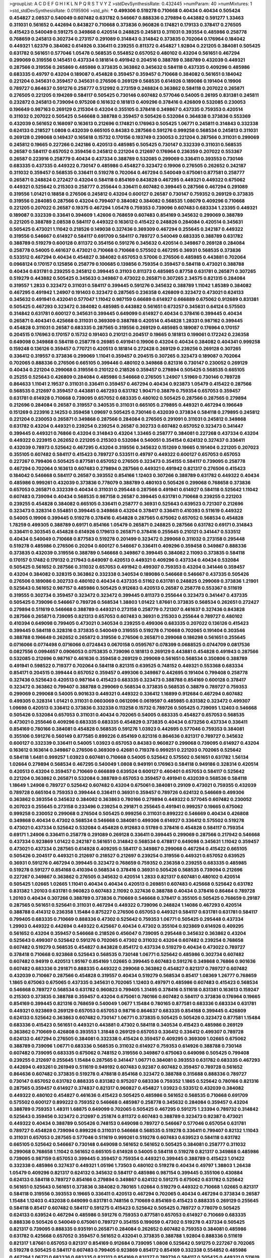 >groupList:
A C D E F G H I K L
N P Q R S T V Y Z 
>stdDevSynthesisRate:
0.432445 
>numParam:
40
>numMixtures:
1
>std_stdDevSynthesisRate:
0.0195906
>std_phi:
***
0.499306 0.519278 0.710668 0.40434 0.40434 0.505424 0.454827 2.08537 0.540049 0.607482
0.631782 0.546667 0.888336 0.279894 0.443882 0.591277 1.33463 0.311031 0.561652 0.442694
0.843827 0.710668 0.373836 0.960826 0.174821 0.179133 0.378417 0.276505 0.415423 0.540049
0.591275 0.349868 0.420514 0.248825 0.245813 0.311031 0.393554 0.485986 0.258778 0.768659
0.245813 0.302734 0.273157 0.291089 0.314843 0.314842 0.373835 0.702064 0.176964 0.184042
0.449321 1.62379 0.384082 0.614926 0.336411 0.239255 0.811372 0.454827 1.92804 0.221205
0.384081 0.505425 0.631782 0.561651 0.577046 1.05478 0.568535 0.554852 0.657052 0.480102
0.43204 0.561651 0.467294 0.299069 0.319556 0.145451 0.437334 0.181814 0.491942 0.204516
0.388789 0.388789 0.432039 0.449321 0.287566 0.319556 0.265869 0.485986 0.373835 0.363862
0.345632 0.584118 0.437335 0.409296 0.485986 0.683335 0.49797 0.43204 0.189087 0.454828
0.359457 0.359457 0.710668 0.384082 0.561651 0.184042 0.221204 0.345631 0.359457 0.345631
0.276506 0.269129 0.568535 0.614926 0.189086 0.191404 0.19906 0.789727 0.864637 0.591276
0.258777 0.512992 0.273159 0.248824 0.363862 0.584118 0.207022 0.265871 0.276505 0.221205
0.194269 0.584117 0.505425 0.730146 0.607482 0.577046 0.54005 0.26195 0.831381 0.245811
0.232872 0.245813 0.739094 0.975208 0.161632 0.181813 0.409296 0.378416 0.426809 0.532085
0.230053 0.196649 0.987163 0.269129 0.215304 0.43204 0.355105 0.378418 0.349867 0.437335
0.759353 0.420514 0.311032 0.207022 0.505425 0.546668 0.388788 0.359457 0.505426 0.532084
0.364838 0.373836 0.553369 0.432039 0.561652 0.168097 0.163613 0.212696 0.174821 0.176963
0.505425 1.06771 0.245811 0.314843 0.332338 0.624133 0.218527 1.0808 0.432039 0.665105
0.84383 0.287566 0.591276 0.999258 0.568534 0.245813 0.311031 0.269128 0.299068 0.149437
0.165618 0.15732 0.170156 0.193749 0.230053 0.221204 0.287566 0.311031 0.299069 0.245812
0.19665 0.227266 0.242186 0.420513 0.485985 0.505425 0.730147 0.332339 0.311031 0.568535
0.26587 0.584117 0.657052 0.359456 0.245812 0.221204 0.212697 0.176964 0.236359 0.207022
0.553367 0.26587 0.223916 0.258779 0.40434 0.437334 0.388789 0.532085 0.299069 0.336411
0.393553 0.730146 0.683335 0.437335 0.449322 0.730147 0.485986 0.454827 0.323472 0.19906
0.276505 0.262652 0.242187 0.311032 0.359457 0.568535 0.336411 0.519278 0.702064 0.467294
0.540049 0.675061 0.877581 0.258777 0.265871 0.248824 0.272427 0.43204 0.584118 0.854169
0.843828 0.467295 0.449321 0.449322 0.675062 0.449321 0.525642 0.215303 0.258777 0.255644
0.336411 0.607482 0.399445 0.287566 0.467294 0.291089 0.319556 1.01421 0.18858 0.276506
0.245812 0.43204 0.600127 0.26587 0.730147 0.759352 0.269129 0.373835 0.319556 0.284085
0.287566 0.43204 0.799407 0.384082 0.384082 0.568535 1.08079 0.409296 0.710668 0.221205
0.207022 0.26587 0.19375 0.467294 1.05478 0.759353 0.739096 0.607483 0.683334 1.23395
0.449321 0.189087 0.332339 0.33641 0.394609 1.42606 0.768659 0.607483 0.854169 0.345632
0.299069 0.388789 0.221205 0.388789 2.08538 0.584117 0.449322 0.163612 0.415422 0.248826
0.284084 0.420514 0.345631 0.505425 0.473021 1.11042 0.218526 0.149038 0.327436 0.369309
0.467294 0.255645 0.242187 0.449322 0.319556 0.546667 0.614927 0.584117 0.691709 0.584117
0.789727 0.540049 0.683335 0.388789 0.631782 0.388789 0.519279 0.600128 0.811372 0.354156
0.591276 0.345632 0.420514 0.349867 0.269128 0.284084 0.258778 0.54005 0.461637 0.473021
0.710668 0.710668 0.575502 0.467295 0.36931 0.568535 0.373836 0.533512 0.467294 0.40434
0.454827 0.384082 0.657053 0.57006 0.276506 0.485985 0.443881 0.702064 0.0968124 0.170157
0.125856 0.258779 0.100685 0.139856 0.759354 0.359457 0.584118 0.473021 0.388788 0.40434
0.631781 0.239255 0.245812 0.399445 0.31103 0.811373 0.485985 0.87758 0.631781 0.265871
0.307265 0.519279 0.443882 0.505425 0.345633 0.349867 0.473022 0.265871 0.307265 2.34575
0.821315 0.284084 0.319557 1.2833 0.323472 0.311031 0.584117 0.399445 0.591276 0.345632
0.388789 1.11042 1.85389 0.384082 0.467295 0.491942 1.24907 0.191403 0.323472 0.287565
0.236358 0.426809 0.323472 0.473021 0.624133 0.345632 0.491941 0.432041 0.577047 1.11042
0.987159 0.66689 0.614927 0.666889 0.675062 0.912689 0.831381 0.505425 0.467293 0.323472
0.384082 0.485985 0.443882 0.561651 0.673257 0.345631 0.64124 0.575503 0.314842 0.631781
0.600127 0.345631 0.399445 0.649099 0.614927 0.40434 0.378416 0.399445 0.40434 0.265871
0.404341 0.425668 0.311031 0.369309 0.388788 0.420514 0.454828 1.28331 0.987162 0.399445
0.454828 0.311031 0.26587 0.683335 0.287565 0.319556 0.269129 0.485985 0.189087 0.176964
0.170157 0.204515 0.176963 0.170157 0.15732 0.191403 0.210121 0.204517 0.19665 0.181813
0.199061 0.172242 0.236358 0.649098 0.349868 0.584118 0.258778 0.26985 0.491941 0.19906
0.43204 0.40434 0.384082 0.404341 0.999258 0.159248 0.136126 0.359457 0.770721 0.420513
0.181814 0.272428 0.269129 0.239256 0.269128 0.307265 0.336412 0.319557 0.373836 0.299069
1.11041 0.359457 0.204515 0.307265 0.323473 0.189087 0.702064 0.702065 0.888336 0.276506
0.665105 0.399446 0.480102 0.349868 0.821316 0.730147 0.230052 0.269129 0.40434 0.221204
0.299068 0.319556 0.210122 0.218526 0.359457 0.279894 0.505425 0.568535 0.665105 0.25255
0.525643 0.426809 0.284084 0.485986 0.546668 0.276505 1.24907 1.51969 0.730146 0.789728
0.864633 1.11041 2.19537 0.311031 0.336411 0.359457 0.467294 0.40434 0.923873 1.05479
0.415422 0.287566 0.568535 0.212697 0.359457 0.443881 0.467293 0.631782 1.90471 0.38879
0.759354 0.657053 0.359457 0.631781 0.614928 0.710668 0.739095 0.657052 0.683335 0.480102
0.505425 0.287566 0.287565 0.279894 0.212696 0.284084 0.26587 0.319557 0.340535 0.311031
0.665105 0.279895 0.449321 0.467294 0.196649 0.151269 0.223916 2.14253 0.359458 1.09697
0.505425 0.730146 0.432039 0.373834 0.584118 0.279895 0.245812 0.221204 0.230053 0.265871
0.349868 0.287566 0.284084 0.276505 0.291091 0.311031 0.245812 0.349868 0.631782 0.43204
0.449321 0.239254 0.239254 0.26587 0.302733 0.607482 0.657052 0.323473 0.341447 0.399445
0.449321 0.76866 0.43204 0.314843 0.43204 1.33465 0.258777 0.384081 0.227268 0.437334
0.43204 0.449322 0.223915 0.262652 0.221205 0.215303 0.532084 0.540051 0.354154 0.624132
0.327437 0.336411 0.432039 0.78973 0.525642 0.467295 0.43204 0.319556 0.345632 0.151269
0.19665 0.191404 0.221205 0.207023 0.355105 0.607482 0.584117 0.415423 0.789727 0.533511
0.49797 0.449322 0.600127 0.657053 0.657053 0.227267 0.799406 0.505425 0.877581 0.657052
0.276505 0.323473 0.354155 0.584117 0.739095 0.258778 0.467294 0.702064 0.163613 0.607483
0.279894 0.287566 0.449321 0.491942 0.821317 0.276506 0.415423 0.184042 0.546668 0.584117
0.26587 0.393552 0.854166 1.12403 0.307266 0.388789 0.631782 0.449322 0.40434 0.485986
0.999261 0.432039 0.373836 0.778079 0.388789 0.480103 0.505426 0.299068 0.768658 0.373836
0.657053 0.265871 0.332339 0.40434 0.311031 0.295448 0.287566 0.491941 0.614927 0.584118
0.525642 1.11042 0.607483 0.739094 0.40434 0.568535 0.987158 0.26587 0.399445 0.631781
0.710668 0.239255 0.221203 0.239255 0.454828 0.384082 0.665105 0.336411 0.258777 0.36931
0.525643 0.639523 0.721307 0.212696 0.323473 0.328314 0.554851 0.399445 0.349868 0.43204
0.378417 0.336411 0.410393 0.511619 0.449322 0.54005 0.19906 0.399445 0.519278 0.378416
0.454828 0.287565 0.675062 0.657052 0.568534 0.454828 1.78259 0.499305 0.388789 0.69171
0.854166 1.05479 0.265871 0.248825 0.287566 0.631782 0.69171 0.314843 0.336411 0.303545
0.454828 0.614926 0.179613 0.265871 0.378416 0.255645 0.210121 0.341447 0.533512 0.40434
0.540049 0.710668 0.877583 0.519278 0.201499 0.323472 0.299068 0.311032 0.273158 0.295448
0.519278 0.485986 0.276506 0.20204 0.600127 0.546667 0.336411 0.409296 0.359458 0.349867
0.888336 0.373835 0.432039 0.319556 0.388789 0.546668 0.349867 0.399445 0.384082 2.11093
0.373835 0.584118 0.170157 0.17482 0.179132 0.217943 0.649097 0.420513 0.449321 0.409296
0.437334 0.40434 0.532084 0.505425 0.561652 0.287566 0.311032 0.657053 0.491942 0.499307
0.759353 0.43204 0.341446 0.359457 0.43204 0.384082 0.328315 0.363862 0.332338 0.340534
0.189086 0.546668 0.546667 0.437335 0.505426 0.276506 0.189086 0.302733 0.480102 0.40434
0.437335 0.51162 0.631781 0.248825 0.299069 0.373836 1.21901 0.525643 0.561652 0.987157
0.485986 0.505425 0.912683 0.420513 0.26587 0.258778 0.553367 0.511619 0.319555 0.302734
0.359457 0.323472 0.323472 0.399445 0.811373 0.255644 0.323473 0.341447 0.437335 0.505425
0.739096 0.546667 0.789726 0.568534 1.38803 1.01422 1.87661 0.373835 0.568534 0.262651
0.272427 0.279894 0.511619 0.546668 0.388789 0.449321 0.273158 0.258779 0.721307 0.461637
0.327436 0.843828 0.287566 0.265871 0.739095 0.821313 0.657053 0.607483 0.36931 0.215303
0.255644 0.789727 0.480102 0.410394 0.649098 0.799405 0.473021 0.340534 0.239255 0.499306
0.683335 0.207022 0.136126 0.415423 0.399445 0.584118 0.328316 0.373835 0.540049 0.319555
0.519278 0.710668 0.702065 0.191404 0.303546 0.388788 0.196649 0.262652 0.265872 0.319556
0.276506 0.265871 0.299068 0.186298 0.561651 0.255645 0.0716066 0.0774498 0.0716066 0.0724843
0.0670158 0.0595767 0.078399 0.0688525 0.0744709 0.0817536 0.0827556 0.0994657 0.0906053 0.0753835
0.739096 0.181813 0.269129 0.443881 0.454828 0.491943 0.287566 0.532085 0.212696 0.987167
0.461636 0.359458 0.269129 0.299069 0.561651 0.568534 0.350806 0.388789 0.491941 0.598522
0.719377 0.702064 0.584118 0.821315 0.639525 0.748152 0.449321 0.553368 0.683334 0.854171
0.204515 0.399444 0.657052 0.359457 0.499306 0.349867 0.442695 0.191404 0.799408 0.258778
0.327436 0.525643 0.420513 0.987164 0.415423 0.683335 0.323473 0.388788 0.854169 0.600128
0.378417 0.323472 0.363862 0.799407 0.388788 0.299069 0.568534 0.373835 0.568535 0.38879
0.789727 0.759353 0.299069 0.299068 0.54005 0.901633 0.449321 0.449322 0.336412 1.16899
0.912684 0.467294 0.607482 0.499305 0.328314 1.01421 0.311031 0.0603069 0.0612096 0.0619597
0.485985 0.831382 0.323472 0.499307 1.09698 0.420513 0.336412 0.373836 0.332338 0.113258
0.15732 0.789726 0.505425 0.739095 1.12403 0.546668 0.505426 0.532084 0.657053 0.311031
0.40434 0.702065 0.54005 0.683335 0.454827 0.657053 0.568535 0.473021 0.255646 0.409296
0.683335 0.683335 0.454829 0.373835 0.40434 0.673256 0.437334 0.336411 0.854169 0.780166
0.384081 0.454828 0.568535 0.591276 1.03923 0.442695 0.577046 0.759353 0.384081 0.355106
0.591276 0.560149 0.877585 0.899226 0.854169 0.821316 0.864636 0.821317 0.789727 0.345632
0.600127 0.332339 0.336411 0.54005 1.03923 0.657053 0.84383 0.960827 0.299068 0.739095
0.614927 0.43204 0.163612 0.163614 0.349867 0.276506 0.369309 0.42681 0.719378 0.999251
0.221203 0.702065 0.525642 0.584118 1.6481 0.999257 1.03923 0.607481 0.710668 0.54005
0.525642 0.575502 0.561651 0.631782 1.56134 1.02664 0.279894 0.568534 0.467295 0.540049
1.0808 0.949191 0.176963 0.584118 0.949186 0.328314 0.420514 0.420513 0.43204 0.359457
0.710669 0.666889 0.639524 0.600127 0.460401 0.657053 0.584117 0.525642 0.221204 0.363862
0.265871 0.532084 0.388789 0.657053 0.359457 0.491941 0.432039 0.568536 0.584118 1.18649
1.24908 0.789727 0.525642 0.607482 0.43204 0.675061 0.384081 0.29109 0.473021 0.759355
0.432039 0.789728 0.665104 0.759353 0.399444 0.336411 0.36931 0.359457 0.789726 0.624132
0.546669 0.499306 0.363862 0.393554 0.345632 0.384082 0.363863 0.780166 0.279894 0.449322
0.577045 0.607482 0.230052 0.207023 0.255645 0.273158 0.233496 0.239254 0.291871 0.255645
0.491941 0.999257 0.19665 0.675062 0.999258 0.230052 0.299068 0.276504 0.505425 0.999256
0.311031 0.899222 0.546669 0.40434 0.426808 0.349868 0.40434 0.47302 0.568534 0.546668
0.384081 0.499306 0.614927 0.336412 0.575502 0.519278 0.473021 0.437334 0.525642 0.532084
0.454828 0.912683 0.51789 0.378416 0.454828 0.584117 0.759354 0.69171 1.24906 0.336411
0.258778 0.291089 0.269128 0.336411 0.399445 0.299069 0.287566 0.217942 0.546668 0.437334
0.923869 1.01422 0.242187 0.561651 0.314842 0.568534 0.478817 0.649098 0.345631 1.11042
0.359457 0.473021 0.437334 0.287565 0.614928 0.409295 0.584117 0.349867 0.299068 0.467294
0.415422 0.665105 0.505426 0.204517 0.449321 0.212697 0.218527 0.212697 0.239254 0.319556
0.449321 0.657052 0.639525 0.36931 0.591276 0.467294 0.399445 0.323472 0.768659 0.759352
0.236358 0.239255 0.683335 0.485985 0.519278 0.591277 0.854168 0.410394 0.568534 0.378416
0.36931 0.505426 0.568535 0.739094 0.212696 0.227267 0.349867 0.363862 0.276505 0.345632
0.420514 1.2833 0.821317 0.607481 0.480102 0.420514 0.505425 1.02665 1.02665 1.11041
0.40434 0.40434 0.420513 0.269851 0.607483 0.425668 0.525642 0.631782 0.831382 1.20103
0.631781 0.960823 0.607483 2.11092 0.327436 0.388788 0.40434 0.378416 0.86464 0.789728
1.20103 0.40434 0.307266 0.388789 0.373836 0.710669 0.546668 0.378417 0.355105 0.505425
0.768659 0.29187 0.287565 0.561651 0.525641 0.311031 0.467294 0.449322 0.739096 0.248824
1.14086 0.467293 0.420514 0.388788 0.414312 0.236358 1.15484 0.875227 0.276506 0.657053
0.449321 0.584117 0.631781 0.631781 0.584117 0.799405 0.683335 0.710669 0.888336 0.47302
0.525642 0.759353 1.06771 0.505425 0.295448 0.437334 1.29903 0.449322 0.442694 0.449322
0.425667 0.40434 0.47302 0.355104 0.923869 0.614926 0.409295 0.561652 0.43204 0.359457
0.546668 0.218526 0.456047 0.739095 0.295448 0.345632 0.363862 0.43204 0.525643 0.499307
0.525642 0.591276 0.702065 0.47302 0.311032 0.43204 0.607482 0.239254 0.768658 0.607482
0.519279 0.568535 0.454827 0.843828 0.854172 0.437334 0.519279 0.40434 0.473022 0.789727
0.378418 0.710668 0.923868 0.525643 0.568535 0.730148 1.06771 0.525642 0.485986 0.302734
0.607482 0.607482 0.94919 0.420513 1.95167 0.854169 1.02665 0.399445 0.607483 0.591276
0.349868 0.76866 0.901636 0.607482 0.683336 0.291871 0.888335 0.449322 0.299068 0.363862
0.454827 0.821317 0.789727 0.607482 0.432039 0.710667 0.287566 0.454828 0.319557 0.40434
0.519279 0.568534 0.85417 1.08369 1.26777 0.768659 1.1865 0.675063 0.675065 0.437335
0.345631 0.702065 1.12403 0.497971 0.485986 0.607483 0.415423 0.568534 0.546668 0.789727
0.568534 0.631782 0.960823 0.799405 1.31495 0.378416 0.511618 0.831381 0.163613 0.159247
0.215303 0.373835 0.388788 0.359457 0.43204 0.675061 0.780166 0.607482 0.584117 0.373836
0.176964 0.19665 0.854169 0.399445 0.821316 0.768659 0.540049 1.0677 1.15484 0.780165
0.877581 0.683336 0.683334 0.631781 0.449321 0.923869 0.269129 0.657053 0.657053 0.98716
0.864637 0.683335 0.854168 0.399445 0.426809 0.624133 0.525642 0.363863 0.607482 0.730147
1.06771 0.373835 0.505425 0.505426 0.323472 0.877581 1.15484 0.683336 0.415423 0.561651
0.449321 0.443881 0.47302 0.584118 0.340534 0.415423 0.485986 0.269129 0.363862 0.710669
0.426808 0.393553 1.31848 0.269129 0.657053 0.336412 0.336412 0.499307 0.789728 0.624133
0.467294 0.276505 0.384081 0.332338 0.415424 0.359457 0.409295 0.369309 1.02665 0.675062
0.388789 0.739096 1.06771 0.683336 0.568535 0.311032 0.614927 0.759353 0.614926 0.388788
0.730148 0.607482 0.739095 0.683335 0.675062 0.748152 0.319556 0.349867 0.675063 0.649098
0.505425 0.799408 0.239255 0.212697 0.255645 1.15484 0.287565 0.341447 1.06771 0.384081
0.393553 0.631782 0.683335 0.467293 0.442694 0.493261 0.261949 0.511619 0.949192 0.607483
0.92387 0.607482 0.359457 0.789728 0.561652 0.864636 0.607482 0.373835 0.519278 0.478818
0.854168 0.323472 0.388788 0.315688 0.888336 0.789727 0.730147 0.657052 0.631782 0.888335
0.831382 0.975207 0.683336 0.759352 1.1865 0.525642 0.780166 0.821316 0.287565 0.359457
0.614927 0.374837 0.821317 0.960827 0.454827 1.03923 0.533512 0.432039 0.384082 0.449322
0.480102 0.454827 0.461636 0.415423 0.505425 0.485986 0.561652 0.568535 0.710668 0.691709
0.575502 0.600127 0.899222 0.759352 0.546668 0.485987 0.258778 0.345632 0.284084 0.359457
0.43204 0.388789 0.759353 1.48311 1.68875 0.649099 0.702065 0.505425 0.467295 0.591275
1.23394 0.789732 0.314842 0.525643 0.359456 0.323472 0.212697 0.251874 0.811372 0.607483
0.388789 0.323473 0.92387 0.473021 0.449322 0.40434 0.388789 0.505426 0.748153 0.649098
0.789727 0.546667 0.577046 0.657054 0.631781 0.789727 0.454828 0.739094 0.899226 0.311031
0.546668 0.568535 0.519278 0.336411 0.799407 0.82132 1.11043 0.311031 0.657053 0.287565
0.577046 0.511619 0.999261 0.519278 0.607483 0.639523 0.584118 0.631782 0.665105 0.525642
0.546667 0.730148 0.649098 0.561652 0.561652 0.505425 0.384081 0.258777 0.311032 0.299068
0.768658 1.11042 0.561652 0.665105 0.614928 0.54005 0.584118 0.519278 0.821317 0.349868
0.485986 0.739095 0.987159 0.657053 0.399445 0.359457 0.759354 0.449321 0.399445 0.388789
0.415423 1.01422 0.332338 0.485986 0.327437 0.449321 1.05196 1.73503 0.480102 0.519278
0.40434 0.49797 1.38803 1.26438 1.05479 0.409296 0.821317 0.624132 0.345632 0.584117
0.485986 0.987154 0.399445 0.355106 0.430884 0.624133 0.584118 0.789727 0.854166 0.279894
0.349867 0.624132 0.591275 0.675062 0.631782 0.525642 0.561651 0.525643 0.561651 0.373836
0.384082 0.780165 1.02664 0.519279 0.449322 0.710668 1.02665 0.821317 0.584118 0.319556
0.393553 0.19665 0.336411 0.420513 0.467294 0.702065 0.40434 0.467294 0.373834 0.26587
1.15484 1.12403 0.432038 0.649099 0.631781 0.748156 0.710669 0.854169 0.415423 0.888335
0.269129 0.255645 0.584118 0.85417 0.607482 0.584117 0.591275 0.415423 0.525642 0.505425
0.789727 0.778079 0.505425 0.624133 0.639524 0.467294 0.485986 0.591276 0.759353 0.877581
0.657053 0.614927 0.710669 0.683335 0.888336 0.505426 0.540049 0.675061 0.789727 0.354155
0.199059 0.47302 0.519278 0.437334 0.505425 0.821317 0.739095 0.888335 0.935191 0.265871
0.284084 0.262652 0.607482 0.759353 0.384081 0.485986 0.631782 0.425668 0.657052 0.359457
0.561652 0.432041 0.373835 0.388788 1.92804 0.888336 0.511619 0.821317 1.87661 0.657053
0.821317 0.854169 0.912684 0.739095 1.0808 0.525642 0.591275 0.227267 0.702065 0.519278
0.505425 0.584117 0.607483 0.799405 0.923869 0.854172 0.854169 0.332338 0.554852 0.485986
0.467294 1.06771 0.683336 0.683335 0.821313 0.854169 0.831377 0.789726 0.584117 0.505425
0.449321 0.511619 0.415423 0.673257 0.614927 0.467294 0.505425 0.960825 1.05196 0.373835
0.739095 0.191404 0.949192 0.355104 0.789725 0.363863 0.415423 0.505425 0.607483 0.230052
0.363862 0.363863 0.103445 0.730146 0.568534 0.739095 0.899223 0.631782 0.665105 0.730146
0.591276 0.888337 0.546667 0.759353 0.821313 0.591276 0.854169 0.591276 0.42681 0.399445
0.546668 1.44355 0.591276 0.560149 0.821317 0.505425 0.799404 0.675062 0.854169 1.23394
0.43204 0.683336 1.02664 0.877578 0.607483 0.568535 0.575504 0.505426 0.546668 0.631781
0.888335 0.384082 0.373836 0.454828 0.821316 0.83138 0.473021 0.132494 0.170157 0.533511
0.584117 0.485986 0.821319 0.454828 0.355105 0.759353 0.287566 0.311031 0.302733 0.345632
0.299068 0.307266 0.314843 0.332338 0.323472 0.359457 0.359456 0.449321 0.449322 0.561651
0.420514 0.540049 0.683334 0.332338 0.561652 0.614927 0.923873 0.591275 0.265871 0.584118
0.923872 1.03922 0.888336 1.08369 1.02664 0.768659 0.511619 0.76866 0.854169 0.949195
0.607483 0.759352 0.721307 0.299068 0.359457 0.467294 0.568534 0.511619 0.491941 0.442694
0.624133 0.47302 0.96082 0.19375 0.47302 0.960821 0.467293 0.420513 0.505425 0.532085
0.624133 0.591276 0.649099 0.768659 0.194269 0.345632 0.546668 0.607483 0.789727 1.12402
0.258778 0.276505 0.26195 0.700186 0.505425 0.710667 0.730151 0.449321 0.493262 0.519278
0.789728 0.780167 0.404341 1.20425 0.369309 0.888337 0.245812 1.05478 0.373835 1.02664
0.485985 0.349867 0.811373 1.04202 1.40503 1.82655 0.710669 0.388789 1.03923 0.43204
0.799406 0.443882 0.519278 1.06771 0.328315 0.336411 0.26587 0.245813 0.295448 0.657052
0.768659 0.98716 0.821316 0.519279 0.384082 0.584118 0.607483 0.739096 0.265871 0.76866
0.265871 0.591275 0.393553 0.702065 0.399444 0.420514 0.657052 0.675062 0.631782 0.631781
0.683335 0.319556 0.359457 0.759353 0.750159 0.176962 0.2015 0.191404 1.20103 0.212697
0.591276 1.15484 0.730148 0.935192 2.02974 0.937699 0.739096 0.631782 0.657052 0.759353
0.607482 0.393553 0.153122 0.505425 1.03923 0.467294 0.888336 0.739096 0.43204 0.525643
0.336411 0.759353 0.888341 0.449321 0.485985 0.730148 0.332338 0.505426 0.349867 0.378417
0.420514 0.359457 0.341447 1.37123 0.461637 0.505426 0.328314 0.415422 0.323472 0.420513
0.719378 0.949192 0.821316 0.319556 0.561651 0.336411 0.546668 0.607482 0.568535 0.577047
0.454828 0.730146 0.415424 1.06772 0.710668 0.759353 0.449321 0.614926 0.54005 0.546668
0.584118 0.768662 0.242187 0.212697 0.272427 0.415423 0.26587 0.276504 0.591277 0.415422
0.505425 0.47302 0.415423 0.614927 0.789727 0.960823 0.302733 0.649098 0.258777 0.888336
0.467294 0.467294 0.485987 0.987159 0.399445 0.454828 0.512992 0.519279 0.449321 0.505425
0.525642 0.505425 0.491942 0.546667 0.568534 0.591276 0.649098 0.378416 0.359456 0.319556
0.575502 0.710669 0.546668 0.584118 0.768659 1.14085 0.449322 0.454828 0.960823 0.710669
0.949194 0.40434 0.591275 0.759352 0.811373 0.568534 0.923865 0.454827 0.499305 0.467294
0.505425 0.525642 0.336411 0.384082 0.467294 0.251875 0.25255 0.307266 0.949191 0.546668
0.245813 0.553367 0.631782 0.43204 0.789727 0.657054 0.759354 0.473021 0.710669 0.409296
0.622463 0.821316 0.665105 0.540048 0.546668 0.631781 0.299069 0.307265 0.311031 0.639524
0.702064 0.665105 0.568534 0.759353 0.809201 0.591276 0.710668 0.467294 0.43204 0.854169
0.923869 0.607482 0.607481 0.675062 0.276506 0.287565 0.437334 0.299068 0.730147 0.665105
0.577046 0.36931 0.287566 0.336411 0.631781 0.561651 0.789726 0.999261 0.639524 1.38803
0.584118 0.888335 0.831385 0.443881 0.311032 0.388789 0.888335 0.568535 0.759356 0.821316
0.831378 0.525642 0.546667 0.710668 0.607483 0.710668 0.739094 0.864636 0.999253 0.759353
0.340533 0.336411 0.373835 0.359456 0.546668 0.821316 0.291089 0.432039 0.299068 0.404341
0.287565 0.584118 0.553367 0.607483 0.420514 0.540049 0.359457 0.76866 0.388789 0.85417
0.345632 0.877578 1.02664 0.607482 0.631782 0.561651 1.20103 0.631781 0.125856 0.153122
0.864633 0.373836 0.505425 0.511618 0.721307 1.05479 0.43204 0.449322 0.923869 0.700187
0.591276 0.843828 0.568535 0.923873 0.9726 1.11041 0.212697 0.987159 0.607482 0.624132
0.591276 0.323472 0.525642 0.378417 0.532084 0.561651 0.598522 0.349868 0.854168 0.702065
0.607482 0.683334 0.710668 0.631782 0.546668 0.702064 0.345631 0.525642 0.877578 1.21902
1.06771 0.843828 0.657053 0.525642 0.388789 0.349867 0.349867 0.657054 0.373835 0.47302
0.478817 0.454827 0.512991 0.614926 0.710668 0.265871 0.987158 0.525643 0.649099 0.43204
0.631781 0.336411 0.666889 0.683335 0.616576 0.505425 0.607481 0.525642 0.888334 0.831382
0.349868 0.307266 0.631781 0.505425 0.378417 0.546669 0.449322 1.0808 0.189085 0.899222
1.29904 0.821317 0.269129 0.591276 0.607483 0.730147 1.11041 1.33464 1.48311 0.384082
0.425667 0.369309 0.432039 0.854168 0.437334 0.467294 0.136126 0.132494 0.575502 0.631782
0.631781 0.404341 0.485985 0.443882 1.15485 1.351 0.307266 0.373836 0.584118 0.768659
0.499307 0.657052 0.987159 0.299069 0.273158 0.759353 0.757322 0.799405 0.415423 0.888333
0.691709 1.11041 0.130891 0.759353 0.525642 0.279894 0.85417 1.23394 0.702064 0.546668
0.393553 0.265871 1.18649 0.843828 0.854169 0.719375 0.614927 0.683335 0.789727 0.683335
0.683334 0.811373 0.561652 0.789727 0.923865 0.449321 0.359458 0.657052 0.639525 0.540049
0.449321 0.960827 0.949192 0.399445 0.923874 1.15484 0.399445 0.454829 0.328314 0.311031
0.384082 0.349868 0.473021 0.591276 0.780167 0.657052 0.40434 0.614926 0.657053 0.657052
0.239254 0.384081 0.47302 0.675062 1.18649 0.323472 0.821313 0.877582 0.40434 0.631782
0.139857 0.125855 0.248824 0.227267 0.248824 0.255644 0.239255 0.96082 0.854168 0.449321
0.499307 0.553368 0.532084 0.505425 0.568534 0.854169 0.975212 0.491942 0.248825 0.702064
0.442695 0.710668 0.359457 0.359456 0.394609 0.449321 0.546668 0.999258 0.821319 0.467295
0.373835 0.449321 0.499306 0.442695 0.461636 0.467295 0.525642 0.373835 0.525642 0.323473
0.26587 0.319556 0.591276 0.888336 0.789727 0.89922 0.467294 0.799403 0.485985 0.415423
0.40434 0.591275 0.949195 0.284084 0.265871 0.789728 0.888332 0.987164 0.739095 0.935191
0.345632 0.854169 0.960824 0.291871 0.373835 0.258778 0.345632 0.877581 0.577046 0.624132
0.683335 0.519279 0.577046 0.821316 0.505425 0.420513 0.473021 0.702064 0.923869 0.657052
0.730146 0.369309 0.789726 0.710669 0.561651 0.485986 0.546668 0.923869 0.789727 0.328315
0.420514 1.02665 0.999253 0.923873 1.06772 1.15484 0.598522 0.710669 1.02665 0.789727
0.525642 0.546668 0.373835 0.600128 0.683334 0.43204 0.273158 0.888335 0.987163 0.19665
0.546669 0.415423 0.499307 0.432039 0.666889 0.614926 0.336411 0.92387 1.06771 1.28331
0.702064 0.614927 0.639524 0.404341 0.519278 0.454828 0.561651 0.591275 0.821316 0.710668
0.675062 0.505425 0.553367 0.519278 0.666889 0.319556 0.76866 0.666888 0.591276 0.854173
0.607483 1.31848 0.591279 0.768659 1.16899 1.15484 0.449321 0.505426 0.454828 0.546669
0.546668 0.415423 0.799406 0.799408 0.683335 0.328315 0.393554 0.287565 0.295448 0.311032
0.319556 0.683335 0.437335 0.710669 0.341448 1.05478 0.843824 0.739095 0.77808 0.675061
0.739096 0.454827 0.949189 0.323472 0.349867 0.373835 0.912684 0.420514 0.279895 0.665106
0.355105 0.622463 2.37452 0.425667 0.780166 0.675063 0.96082 0.467293 0.399446 0.691709
0.768659 0.730146 1.06771 0.540049 0.675062 0.691709 0.789728 0.702065 0.912681 0.87758
1.05479 0.449321 1.02664 0.607483 0.649098 0.449321 0.404341 0.584118 0.607482 0.657052
0.461637 0.568534 0.19665 0.161632 0.33641 0.505425 0.631781 0.683332 0.923869 0.739095
0.821316 0.577046 0.75016 0.94919 0.607481 0.546668 0.584118 0.87758 0.461636 0.415422
0.437334 0.554852 0.437334 0.373835 0.600128 0.69171 0.624133 0.607483 0.78973 1.24907
0.568534 0.649098 0.912682 0.759354 0.505425 0.332339 0.369309 0.912684 0.821316 0.675062
0.649097 0.789727 0.449321 0.657052 0.799406 0.591276 0.683335 0.665105 0.568534 1.87659
0.388788 0.43204 0.43204 0.831381 0.960825 0.478818 0.493262 0.665105 0.657054 0.768659
0.449321 0.223915 0.702065 0.657053 0.949192 0.449321 0.399446 0.404341 0.877581 0.546668
0.420514 0.359457 0.584117 0.75016 0.631782 0.739095 0.505425 0.540049 0.467294 0.437334
1.01422 0.987164 0.568535 0.505425 0.546668 0.363862 0.525642 0.467294 0.399446 0.546667
0.584118 0.821317 0.854169 0.54005 0.843828 0.399445 0.415422 0.768662 1.1865 0.425667
0.497971 0.467294 0.505425 0.657053 0.888336 0.478818 0.467294 0.693565 0.854169 0.314843
1.73503 0.591277 0.584118 0.702065 0.665105 0.359457 0.336411 0.561651 0.607483 0.295448
0.209558 0.511619 0.532084 0.759352 0.449321 0.561652 0.759352 0.85417 0.987155 0.43204
1.78259 1.02664 0.591275 0.739095 0.584118 0.821315 0.404341 0.584118 0.40434 0.100685
1.92804 0.591276 0.584117 0.584117 0.649098 0.327436 1.50129 0.388789 0.584118 0.404341
0.315688 0.568535 0.843827 0.799406 0.189087 0.730148 0.831381 0.937701 0.561651 0.255645
0.474289 0.553366 0.388788 0.525642 0.525642 0.607483 0.87758 0.649099 0.393553 1.01422
1.16899 0.730147 0.960824 0.485986 0.657053 0.584117 0.449322 0.420513 0.473021 0.739094
0.165618 0.359458 0.485985 0.189087 0.215303 0.186298 0.415423 0.449321 0.759353 0.460402
0.76866 0.525642 0.546668 0.553367 0.739095 0.710668 0.85417 0.519279 0.575503 0.415423
0.923869 0.821316 0.505425 0.415423 0.561651 0.505425 0.584117 0.854168 0.960824 0.683334
0.499306 0.467294 0.33641 0.649099 1.12403 0.923872 0.525642 0.546668 0.614928 1.26438
0.821316 0.710669 0.519278 0.345632 0.710668 0.485986 0.739094 0.789728 0.710668 0.730146
0.854169 0.591276 0.624132 0.721308 0.437335 0.299068 0.546668 0.649098 0.54005 0.29109
0.26587 0.311031 0.568535 0.649098 0.323472 0.960823 0.987159 0.54005 0.631782 0.467294
0.485985 0.553367 0.525643 0.843831 0.675062 0.553367 0.607483 0.221206 0.467295 0.639525
0.287566 0.631781 0.854169 0.568534 0.730148 0.864637 0.378417 0.683335 0.811373 0.77072
0.730148 0.255645 1.02663 0.432039 0.546668 0.299068 0.511619 0.332338 0.323473 0.561652
0.561651 0.299068 0.710668 0.345632 0.631782 0.29109 0.505424 0.657053 0.831381 0.888338
0.987163 0.949188 0.323472 0.345632 0.332338 0.373835 1.02665 0.78973 0.910242 1.14086
0.923868 0.960825 0.345632 0.683336 0.327436 0.584117 0.821316 0.949192 0.40434 0.373836
0.399445 0.404341 0.319555 0.384082 0.388789 0.399445 0.409295 0.437334 0.40434 0.485986
0.546668 0.657053 1.60413 0.212695 0.546668 0.36931 0.262652 0.420514 0.230052 0.384081
0.94919 0.319556 0.170158 0.242187 1.21902 0.420513 0.505425 0.363863 0.499306 0.525642
0.359456 0.295447 0.923869 1.28331 1.09698 0.454828 0.568535 0.719378 0.561652 0.485987
0.499307 0.591276 0.821316 0.532084 0.287565 0.607483 0.399445 0.912684 0.821316 0.98716
1.14086 0.673255 0.649099 1.06772 0.505426 1.03923 0.449321 0.373835 0.519278 0.415423
0.748153 0.491942 0.730147 0.912683 0.987159 2.16878 0.639525 0.591276 0.84383 0.553367
0.491941 0.276505 1.24907 0.730146 0.505425 0.299068 0.319556 0.345631 0.242186 0.54005
1.02665 1.14086 0.480103 0.11923 0.218526 0.26587 0.255644 0.245812 0.987155 0.639524
1.02665 0.710668 0.675063 0.888336 0.540049 0.631782 0.467294 0.420513 0.54005 0.554851
0.230052 0.473021 0.467295 0.332338 0.987163 1.03923 0.607483 0.295448 0.384081 0.607482
0.789727 0.584118 0.607483 0.702064 0.607482 0.821317 0.768659 1.351 0.739095 0.768659
0.657053 0.359458 0.799406 0.607483 2.11092 1.56134 0.359456 0.683335 0.683335 0.975208
0.949196 0.972598 0.912686 0.821313 0.821316 0.831383 0.710668 1.20104 0.923876 0.467294
0.519278 0.437334 0.561651 0.269128 0.284084 0.702065 0.69171 0.540049 0.591276 0.345632
0.378417 0.519278 0.683335 0.584118 0.311031 0.311031 0.262652 0.47302 0.364838 0.449321
0.245813 0.319556 0.332338 0.287566 0.221205 0.739095 0.273158 0.485986 0.864636 0.657053
0.399445 1.03922 0.378417 0.811372 0.373835 2.00517 0.467294 0.631782 0.388789 0.505425
0.437334 0.373835 0.420513 0.454827 0.415423 0.29109 0.665105 0.415423 0.349868 0.341447
0.854172 0.54005 0.561651 0.831381 0.553367 0.287565 0.491942 0.384083 0.399445 0.239255
0.485986 0.675064 0.212696 0.276505 0.111885 0.130891 0.125856 0.0956403 0.174822 0.127398
0.191404 0.525642 0.437334 0.665105 0.923865 0.393553 0.505425 0.269128 0.821317 0.568535
0.568535 0.532085 0.248824 0.432039 0.546668 0.307265 0.359457 0.323472 0.443882 0.373836
0.568534 0.546668 0.415423 0.88834 0.40434 1.20103 0.657054 0.519278 0.730147 0.591276
0.54005 0.639524 2.02974 1.73503 1.21575 0.349868 0.467294 1.23394 0.336411 0.584118
1.66831 1.28331 0.657052 0.373834 0.359457 0.311031 0.999252 0.425667 0.420513 0.332338
0.291089 0.378416 0.443881 0.525642 0.461637 0.454828 0.432039 2.02974 0.449322 0.485986
0.864636 0.359457 0.485986 0.0793597 0.0783989 0.0827557 0.0783989 0.0805477 0.0827559 0.0837696
0.0942294 0.107582 0.0837697 0.0815349 0.0906057 0.0895083 0.0662044 0.105995 0.568535 0.546668
0.789726 0.710668 0.575503 0.540049 0.420513 0.415423 0.485986 0.639524 0.665105 0.584117
0.561652 0.750159 0.568534 0.607483 1.0808 0.245812 0.255644 0.345631 0.287566 0.349868
0.649099 0.454828 0.437334 0.702065 1.73503 0.279893 0.437334 1.68875 2.02975 0.26913
0.373836 0.43204 0.415423 0.359458 0.437334 0.373836 0.519278 0.702064 0.76866 0.454828
0.269129 0.415423 1.85388 1.87661 0.877581 0.287566 0.478819 0.388789 0.399445 0.409295
0.577046 1.85388 0.248825 0.245812 0.415423 0.432041 0.460402 0.759353 0.432039 0.546667
0.568535 0.622462 0.212696 1.09698 0.683335 1.20103 0.607483 0.284084 1.8539 0.912684
0.432039 0.759353 0.811372 0.248824 0.415423 0.532085 1.66831 0.454828 1.16899 0.44812
0.478818 0.799405 0.546667 0.591275 0.607483 0.649098 0.607483 0.639524 0.710669 0.631782
0.821317 0.568534 0.702065 0.399445 0.532083 0.505425 0.568534 0.480102 0.607482 0.467294
0.47302 0.480102 0.388789 0.561651 0.854168 0.393553 0.345631 0.272427 0.255645 0.584118
0.467294 0.232872 0.43204 0.616577 0.467294 0.420513 0.43204 0.373836 0.299068 0.299068
1.60413 0.363862 0.631781 0.420513 0.759353 0.799405 0.319556 0.373835 0.975208 0.443882
0.584119 0.437334 0.485986 0.388788 0.614928 0.369309 0.248824 0.51162 0.355105 0.449321
0.363862 0.393553 0.349868 0.561652 0.546668 0.393553 0.437335 0.657053 0.384082 0.420514
0.449322 0.657053 0.532085 1.92804 0.607482 0.345631 0.443882 0.420513 0.332338 0.454828
0.631782 0.415423 0.675062 0.584117 0.43204 0.702065 0.748153 0.485986 0.591275 0.631782
0.409295 0.449321 0.540049 0.525641 0.568535 0.505425 0.546668 0.449322 0.730147 1.06771
0.363862 0.332338 0.404341 0.409295 0.415423 0.647362 0.540049 0.811373 0.467295 0.43204
0.432039 0.491942 0.438507 0.624133 1.75629 0.485986 0.584118 0.768659 0.759353 0.553367
0.811373 0.505425 0.388789 0.499305 0.710669 0.584117 0.768659 0.336411 0.341447 0.43204
0.311031 0.47302 0.215303 0.311031 0.415422 0.987164 0.44932 0.332338 0.363862 0.415424
0.373835 0.561651 0.258778 0.31103 0.369309 0.388789 0.363862 0.415423 0.614926 0.373835
0.730146 0.949191 0.683335 0.584118 0.473021 0.975208 0.999258 0.248825 0.230052 0.188581
0.540049 0.276505 0.215303 0.631782 0.854172 1.85389 0.54005 0.410392 0.279894 2.08537
1.95167 0.373835 0.236358 0.568535 0.378417 1.64809 0.525642 0.511619 1.95166 0.561652
2.11093 1.66831 0.821312 1.85388 0.373835 0.17482 0.191403 0.519278 0.759353 1.73503
0.607483 0.467294 0.639525 0.393554 0.491941 0.379432 1.12402 0.631781 0.960823 0.485987
0.54005 1.7563 0.511619 1.6683 0.43204 0.739096 0.584118 0.467294 0.525643 0.546667
0.43204 0.242187 0.295448 0.432039 0.546668 0.49797 0.519278 0.345632 0.584118 2.0546
0.449321 0.409295 0.561652 0.319556 0.284085 0.454828 2.25554 0.584117 0.359457 0.442694
0.748152 0.340533 0.614927 0.40434 0.631781 0.384081 0.332338 0.384082 0.336411 0.519278
0.491942 0.546668 0.432039 0.624132 0.236358 0.92387 0.525642 0.255645 0.223915 0.710668
0.239256 1.62379 0.546668 0.420515 0.399445 0.491942 0.923868 0.393553 0.600128 0.639523
0.291091 0.284084 0.287565 0.341448 0.40434 0.40434 0.639525 0.710669 0.591276 0.437334
0.345632 0.657053 0.176963 0.261949 0.307266 0.631782 0.449322 0.379431 0.404341 0.40434
0.553368 0.710668 0.505425 0.221205 0.349868 0.341448 0.768659 0.561651 1.06772 0.675063
0.675062 0.877581 0.675062 0.631781 0.258778 0.631781 0.415422 0.467294 0.519279 1.351
1.80443 1.87661 0.96082 0.768657 2.22823 1.05478 1.8766 0.923869 1.71403 0.999258
0.789727 0.888337 0.485986 0.999257 0.683335 0.85417 0.345632 0.999261 0.546668 0.525643
0.657053 0.467294 0.568535 0.710668 0.719377 0.949192 0.525642 0.525642 0.575502 0.657053
0.614928 0.51162 0.607482 1.87661 0.719378 0.210121 0.2015 0.232872 0.145452 0.161631
0.19906 1.06771 0.437335 0.730147 0.821317 0.319556 0.614926 0.631781 0.568536 0.461637
0.607482 0.485986 0.449321 0.949192 1.73503 0.384082 0.491941 0.485985 1.26438 1.71403
0.467295 0.349867 0.561652 0.799406 0.349868 0.388789 0.359457 2.08538 0.363862 1.73504
0.393553 0.607482 0.336411 0.29109 1.82655 0.710667 0.499306 0.437334 0.467294 0.730146
0.251875 0.248824 0.251875 0.332338 0.36931 0.759353 0.332338 0.328314 0.36931 0.345632
0.425667 0.789727 0.359457 0.591276 0.415423 0.284084 0.546668 1.0837 1.09698 1.06771
1.02664 1.03922 0.987158 0.949194 0.607483 0.449321 0.437334 0.730147 0.821317 0.40434
0.866956 0.780169 0.84383 0.912683 0.949195 1.11042 0.43204 0.739095 1.80443 0.443882
0.710669 0.478817 0.432039 0.443881 0.388789 1.03923 0.332338 0.388789 0.345632 0.295447
0.480102 0.437333 0.789727 0.888335 0.519279 0.702064 0.349868 1.05197 0.721308 0.799404
0.384081 0.349867 0.505426 0.181813 0.519279 0.821315 0.40434 0.40434 0.287566 0.269129
0.499306 0.519278 0.821316 0.363863 0.323473 0.519278 0.399445 0.373834 2.02973 0.568535
0.505425 0.393554 0.607482 0.258778 0.384082 0.525643 0.255644 0.505426 0.739096 0.409296
0.702065 0.614927 0.843827 0.730146 0.19375 0.269129 0.546668 0.269129 0.43204 0.291089
1.09697 0.683334 0.584117 0.591276 0.189087 0.384082 0.359457 0.345632 0.449322 0.624133
2.14253 1.12704 0.525642 0.750163 0.854169 0.363863 0.600127 1.46124 0.227267 1.15484
0.519278 1.82655 0.591275 0.323473 0.454828 0.369309 0.657053 0.568534 0.649098 0.499306
0.29109 0.420514 0.319556 0.373835 0.323472 0.134118 0.505426 0.425667 0.935191 0.739095
0.739096 0.420514 0.467294 0.22666 0.239255 0.276506 0.341447 0.287566 0.399445 1.78259
2.14252 1.60413 0.505425 0.2015 0.269129 0.287567 2.25553 0.299069 0.323473 0.40434
0.75016 0.730147 0.691709 0.888336 0.532084 0.899226 0.511619 0.546668 0.384082 0.649099
0.561651 0.43204 0.315688 1.46124 0.584117 0.505425 0.449321 0.47302 0.248825 0.273158
0.251875 0.561652 0.702065 0.467295 2.16879 0.467294 0.437334 0.359457 0.276505 0.265871
0.258777 0.591276 0.36931 0.40434 0.394609 0.51162 0.553367 0.239254 0.730147 0.568535
0.388789 0.780166 0.420514 0.568534 0.299069 0.43204 0.768659 0.307265 0.279894 0.261949
0.207022 0.314843 0.831381 0.327436 0.323473 0.378416 0.624133 0.54005 0.384082 0.287566
0.26913 0.86464 0.461637 0.499305 0.291089 0.631781 0.584117 0.302734 0.143691 0.384082
0.683335 0.639524 0.491942 0.554852 0.467294 0.614928 0.437334 1.73503 0.759353 0.258778
0.163613 0.631781 0.631782 0.485986 0.336411 0.420514 0.236357 0.739094 0.248824 0.212696
0.248825 0.359457 0.789727 0.739096 0.525642 0.258778 0.302733 0.332339 0.363862 0.584117
0.821316 0.170157 0.159248 0.449322 0.449321 0.454828 0.345632 0.373835 0.420514 0.485986
0.232872 0.443882 0.525642 0.710668 0.388789 0.546669 0.499307 0.332339 0.265871 0.279894
0.265871 0.287565 0.415423 0.399445 0.273157 0.232872 0.29109 0.359458 0.349868 0.328315
0.276505 0.987159 0.215303 0.227266 0.248824 0.204515 0.204516 0.230052 0.287566 0.248826
0.311031 0.258778 0.273157 0.230052 0.323473 0.26587 0.287566 0.239255 0.279894 0.328314
0.336412 0.393553 0.591275 0.525642 0.349867 0.311031 0.485986 0.649098 0.532084 0.546668
0.525641 0.499307 0.568535 0.332339 0.454829 0.546668 0.420514 0.437334 0.437334 0.442694
0.519278 0.519278 0.811372 0.854169 0.710668 0.607482 0.960821 1.15484 0.269129 0.332338
0.607482 0.710669 0.584118 0.683336 0.404341 0.284084 0.245813 0.255645 0.359457 0.577046
0.425667 0.332339 0.730147 0.345632 0.454828 0.437335 0.821316 0.311031 0.323472 0.454828
0.493262 0.399445 0.505425 0.935187 0.437335 0.485986 0.355106 0.631781 0.525642 0.811373
2.00516 1.78258 1.92804 0.546668 0.519278 0.561652 0.657052 0.519278 0.194269 0.287565
0.221204 0.19665 0.437334 0.649099 0.0979987 0.454828 0.480103 0.0930887 0.245813 0.0968127
0.108901 0.261949 0.307265 0.26587 0.258779 0.276505 0.369308 0.279894 0.319555 0.29109
0.332339 0.311031 0.363862 0.276506 0.311031 0.311032 0.505425 0.821315 0.584117 0.987158
0.399445 0.912683 1.56133 0.20956 0.245813 0.204515 0.584118 0.170157 0.540049 0.287566
0.319555 0.505425 0.437335 0.614927 0.287566 0.265871 0.212697 0.295448 0.239254 0.607482
0.505425 0.355106 0.639524 0.821311 0.657053 0.561652 0.546668 0.505425 0.399445 0.759353
0.675062 0.710668 0.624132 0.683335 0.584117 0.949191 0.665106 0.359457 0.323472 0.649098
0.864637 0.420513 0.584118 0.378417 0.584118 0.388788 0.683335 0.600128 0.437335 0.349868
0.519278 0.568535 0.311032 0.336411 0.525642 0.710668 0.426809 0.432039 0.373836 0.739094
0.540049 0.43204 0.511619 0.657053 0.491942 0.888336 0.799405 0.631782 0.432039 0.454828
0.561652 0.323472 0.631782 0.624133 0.426809 0.485986 0.31103 0.307265 0.415423 0.454828
0.449321 0.584118 0.332338 0.319556 0.295448 0.261949 0.378417 0.378417 0.40434 0.415423
0.420514 0.454828 0.355105 0.43204 0.443882 0.461636 0.505425 0.519279 0.533511 0.540049
0.657053 0.888336 0.631782 0.480103 0.519279 0.789727 0.683335 0.710668 0.987155 0.287565
0.207022 0.248825 0.191404 0.378418 0.443882 0.239255 0.248825 0.207022 0.212696 0.345632
0.373835 0.449321 0.683335 0.96082 0.420514 0.40434 0.473021 0.170157 0.311031 0.319556
0.295448 0.359457 0.675062 0.923873 0.363862 0.420514 0.485986 0.373835 0.546668 0.554852
0.485987 0.75016 0.519278 0.710668 0.519278 0.388789 1.0837 0.607482 0.975208 0.449321
0.577046 0.923869 0.759353 0.657053 0.780166 1.7563 0.854168 0.799406 0.730147 0.561652
0.631782 1.18649 0.624132 1.24907 0.591277 0.36931 0.505425 0.491941 0.730148 0.710669
0.607482 0.359457 0.710669 0.54005 0.519279 0.236358 0.85417 0.43204 0.675062 0.568535
0.40434 0.420513 0.359457 0.336412 0.525642 0.51162 0.255645 0.26587 0.378416 0.420513
0.359457 0.299068 0.319556 0.332339 0.607482 0.584118 1.80443 0.821321 1.8766 0.591275
1.06772 1.80443 0.888339 0.519278 0.999255 1.56134 2.00516 1.24908 0.467294 0.739095
0.780169 0.899224 0.584118 0.467294 0.866957 1.50129 0.230051 0.384082 0.854166 0.327436
0.591275 0.248825 0.568535 0.710669 0.505425 0.789727 0.568534 0.485986 0.460401 0.332338
0.739096 0.768659 0.780165 0.739095 0.202039 0.54005 0.683335 2.02974 0.276505 0.75016
0.345633 0.739095 0.232872 0.248826 0.287566 0.505426 0.607483 0.821316 0.624132 0.449321
1.95167 0.811376 0.710668 0.332337 0.279894 0.299068 0.437334 1.20104 1.02664 0.987159
0.949187 0.888336 0.799405 0.821319 0.789728 0.239255 0.242186 0.207022 0.485986 0.657053
2.02973 0.710669 0.485986 0.311031 0.315687 0.242186 0.332338 2.19537 2.19535 1.90471
0.683338 0.568535 2.19537 2.34576 0.505426 0.607482 0.525642 0.561651 0.540049 1.02665
0.912688 0.399445 0.888336 0.519278 0.485985 1.11042 0.683335 0.511619 0.923869 0.546667
0.373835 0.26587 0.287566 0.307265 0.730146 0.345632 0.311031 2.11093 0.577046 2.05461
1.80443 0.319556 0.388788 0.399445 0.485985 0.631781 0.888336 0.639524 0.759353 0.759353
2.02974 0.568534 0.987159 0.710669 0.683335 0.923873 0.584117 0.639524 0.420514 0.568535
0.467294 0.730146 0.568535 1.66829 0.460401 0.43204 0.923872 0.607482 0.675062 0.854168
0.854171 0.739096 0.631782 0.546668 2.13679 2.08538 0.546667 0.511619 0.811373 0.631781
0.561652 0.26587 1.44354 0.384082 0.204516 0.657053 0.218527 0.373836 0.184042 0.147234
0.649099 1.6683 0.43204 0.388789 1.87661 0.26587 0.245812 0.730147 1.75629 0.511619
0.607483 0.311031 0.51162 0.40434 0.369309 0.369309 1.60413 0.399445 0.467294 0.657052
1.75629 0.525642 0.276506 0.461637 0.415422 0.378417 0.437334 0.307266 2.34577 1.95167
0.432039 1.92804 0.683334 1.54244 0.666889 0.730146 0.78973 1.12704 0.546668 0.437334
0.584117 0.480102 0.665106 0.639525 0.568534 0.789727 0.759353 0.584117 1.60413 0.467294
0.437335 0.467294 0.467295 0.449321 0.525642 0.349868 1.75629 0.789724 0.759353 0.92387
0.561652 0.607482 0.311031 1.71402 0.265871 1.85388 0.311031 1.73503 1.80443 0.420514
0.631783 0.332338 0.287566 0.546668 0.467294 0.568534 0.799406 0.759353 0.702064 0.631782
0.98716 1.6481 0.415424 2.00517 0.485985 1.4831 0.98716 0.624133 0.789727 0.184042
0.287565 0.525641 0.279893 0.546667 0.454828 0.525643 0.443882 0.568534 0.255644 0.505426
0.420515 0.299069 0.336411 0.369309 0.607482 0.730147 0.485986 0.519279 0.899222 0.100684
0.657053 0.0906058 0.184041 0.443881 0.485985 0.607483 0.683336 2.05462 0.505426 2.00517
0.415423 0.186797 0.207022 0.19665 0.327437 0.230052 0.323472 0.179612 0.207022 0.232872
0.287566 0.561651 0.269129 0.248825 0.255645 0.449321 0.675061 0.258778 0.600127 0.345631
0.864637 0.665105 0.345631 0.683335 0.691709 0.607482 2.00517 0.584117 0.546668 0.561652
0.332338 0.201499 0.248825 0.26587 0.230052 0.221205 0.258778 0.54005 0.269128 0.245812
0.404341 0.461636 0.425667 0.363862 0.739095 1.37122 0.218526 0.230052 1.05478 0.759352
0.739096 0.485987 0.759353 0.485985 1.02665 0.473021 0.877585 0.614927 0.631782 0.223915
0.393553 0.378417 0.323473 0.561651 0.383054 0.179612 0.519278 0.540049 0.415423 0.505426
0.888335 0.311031 0.359457 0.307266 0.437334 1.95167 0.265871 0.355104 0.204516 0.230053
0.473021 1.15484 0.789728 0.759352 0.877582 0.987157 0.657053 0.467295 0.614927 0.649097
0.624132 0.43204 0.491942 0.54005 0.485985 0.624133 0.591275 0.683334 0.821316 0.540049
0.505426 0.683335 0.473021 0.265871 0.778079 0.491942 1.09697 1.23395 0.519278 0.432039
0.47302 0.239255 0.359457 1.78258 1.6238 0.399444 0.43204 0.480103 0.373835 0.454828
0.519279 0.54005 1.87661 0.561651 0.750161 0.987166 0.899222 0.923874 0.373836 0.409296
0.415423 0.437334 0.43204 0.533511 0.553368 0.467294 0.759353 0.505426 0.437335 0.491941
0.553368 0.730148 0.866956 0.443882 0.449322 0.454827 0.230052 0.212696 0.821315 0.443882
0.415423 0.639524 0.739095 0.702064 0.532084 0.614927 0.485986 0.336411 0.373835 0.499305
0.624132 0.378417 0.437334 0.359457 0.478818 0.683334 0.415423 0.415423 0.287566 0.702064
0.491941 0.336411 0.373835 0.485986 0.425667 0.311032 0.327436 0.276505 0.399445 0.340533
0.631782 0.631781 0.631781 0.359458 0.546667 0.631782 0.821312 0.811373 1.80443 0.665106
1.11042 0.730148 0.299068 0.363861 0.437334 0.295448 0.449321 1.03923 0.854169 0.789728
0.739095 0.540049 1.21575 0.499306 0.85417 0.546668 0.532084 0.512992 0.525642 0.540049
0.683334 0.467294 0.532084 0.420514 1.87661 0.525642 0.388789 0.584118 0.710668 0.568535
0.505425 0.683335 0.657053 0.923869 0.577046 0.546668 0.40434 0.336411 0.359456 0.789727
0.949187 0.657053 1.20102 0.553368 1.14085 1.44355 0.657053 0.76866 0.780166 0.719377
1.68874 0.577045 0.937703 0.768659 1.02664 0.854169 0.759353 0.759354 0.719379 0.739095
0.912684 1.18649 0.631781 0.691709 0.639525 0.631782 1.80443 0.739095 0.349868 0.432039
0.561652 0.467294 0.485986 0.649098 0.480101 0.449321 0.607482 0.799405 0.780166 0.384081
0.702065 1.80443 0.639524 0.607482 0.467293 0.710669 0.546668 0.631781 0.191404 0.276504
0.181814 0.739095 0.710671 0.710669 0.854169 0.811372 0.196649 0.639525 0.780166 0.949188
0.546668 1.92804 0.525643 0.399445 0.345631 0.345632 0.345631 0.710669 1.0808 0.323471
0.345631 0.420514 1.78258 0.499307 0.561652 1.7563 0.683335 0.546668 0.332338 0.525643
0.554852 0.624133 0.702064 0.789726 0.485987 0.607483 1.78259 0.831378 1.24907 0.607482
0.40434 0.935188 0.665105 0.355105 0.553368 0.420514 1.6437 0.649098 0.923865 0.866959
0.598522 0.607482 0.454828 0.485986 0.393553 0.631781 0.657052 0.591277 0.639525 0.657053
0.540049 0.960823 0.349868 0.568535 0.546667 0.789728 0.960824 0.639524 0.373835 0.43204
0.384081 0.355105 0.88834 0.702067 0.279894 0.302734 0.221204 0.163613 0.710668 0.505426
0.657052 0.239254 0.273158 0.223915 0.311031 0.437334 0.420514 0.505425 0.739095 0.388789
0.631781 1.0677 0.739095 0.443881 0.384082 0.675061 0.641239 0.499306 0.624133 0.505425
0.691709 0.665105 1.14086 0.759353 0.575503 0.553368 0.82132 1.42607 0.43204 0.888336
0.657053 0.505426 0.546668 0.332338 0.449322 0.831382 0.843829 1.18648 0.987158 1.0115
0.730146 0.821316 0.799405 0.675062 0.811373 0.607483 0.710668 0.96082 0.702064 0.854172
1.06771 0.799406 0.789731 0.665105 1.03923 0.888337 1.06771 1.17213 1.78258 0.561652
0.631781 0.607483 0.584118 0.631782 1.15484 0.639524 0.454829 0.499305 0.491941 0.340534
0.26913 0.255644 0.276505 0.519278 0.230053 0.232871 0.332338 0.505426 1.2833 1.50129
0.577046 0.710668 0.591276 0.404341 0.276505 0.437335 0.355105 0.505425 0.29109 0.888338
0.491942 0.657052 0.212697 0.295447 0.235725 0.227267 0.230053 0.710668 0.665105 0.591276
0.87758 0.437335 0.212696 0.437334 0.675061 0.768659 0.432039 0.505425 0.657051 0.923873
0.540049 0.561652 0.607482 0.336412 0.505426 0.624133 0.388789 0.561651 0.821317 0.591276
0.888336 0.607482 0.622463 0.888336 0.843828 0.843828 0.546668 0.759353 0.624132 1.14086
0.207023 0.877581 0.568534 0.393553 0.454828 0.437334 0.480102 0.359457 0.302733 0.47302
0.404339 0.437334 0.607481 0.449321 0.575502 0.511619 0.505425 0.56165 0.383054 0.29109
0.525642 0.69171 0.546667 0.232873 1.56134 0.252549 0.519278 0.598522 0.230053 0.789726
0.399445 0.355105 0.485985 0.739096 0.553368 0.511619 0.485987 0.525642 0.505425 0.388789
0.69171 0.420514 0.454828 0.319556 0.54005 2.08538 0.532085 0.399445 0.584117 0.276506
0.230052 0.236358 0.307266 0.449322 0.276505 0.420513 1.03923 0.759353 0.561652 0.323472
0.388789 0.303545 0.683335 0.443881 0.443881 0.415423 0.454828 0.13089 0.136126 0.165619
0.461636 0.568535 0.811373 0.33641 0.639524 0.553367 0.307264 0.323472 0.454828 0.454827
0.546668 0.568535 0.778079 0.378417 1.09404 0.388789 0.759353 0.388789 0.40434 1.23395
0.622463 0.519278 0.768656 0.345632 0.248826 0.269129 0.675063 0.912684 0.420514 0.525642
0.546668 0.491941 0.525643 0.54005 0.639523 0.519278 0.461635 0.553368 0.584117 0.437334
0.449321 0.29109 0.473021 0.404339 0.499307 0.287565 0.287565 0.420513 0.485986 0.276506
0.269129 0.730147 0.84157 0.639524 0.449321 0.311031 0.336412 0.269129 0.568535 0.768659
0.336412 0.43204 0.485986 0.461637 0.378417 0.287566 0.349867 0.425667 0.359457 0.485985
0.384082 0.553367 0.923869 0.191404 0.525642 0.568534 0.598522 0.546668 0.51162 0.420514
0.349867 0.332339 0.624133 0.299068 0.614928 0.307265 0.311031 0.454827 0.702065 0.525642
0.373836 0.512991 0.485986 0.540049 0.420513 0.710668 0.54005 0.319556 0.866955 0.40434
0.759353 0.614927 0.40434 0.665104 0.454828 0.533512 0.473021 0.420514 0.359457 0.584118
1.12403 0.15127 0.505426 0.607483 0.42681 0.54005 0.437335 0.449322 0.710669 0.607482
0.912683 0.799409 0.912684 0.854168 0.811372 0.702065 0.92387 1.29903 1.05478 1.31496
0.960829 0.311031 0.591276 0.600128 0.888335 0.730148 0.759353 0.388789 0.854168 0.505425
0.29109 0.778079 0.591275 0.19906 0.194269 0.239256 0.540049 0.461637 0.719378 0.789727
0.877581 0.345632 0.719377 0.204516 0.239254 0.384082 0.485985 1.38802 0.657052 1.15483
0.491943 0.404341 0.739095 0.614927 0.598521 2.16879 0.780166 1.02664 2.08537 0.437334
0.511619 0.759353 1.21902 0.485986 0.473021 0.568534 0.467294 0.799406 0.665105 0.525642
0.454828 0.449321 0.410393 0.485986 0.485986 0.369309 0.454827 0.40434 0.525643 0.336411
0.639525 0.505426 0.467294 0.467294 0.420514 0.759351 0.491942 0.437334 0.575502 0.512991
0.999258 0.307266 0.449321 0.345632 0.336411 0.349866 0.40434 0.47302 0.399444 0.454828
0.388789 0.505425 0.269129 0.207022 0.269129 0.420514 0.204516 0.491941 0.582555 0.607482
0.616576 0.473021 0.631782 0.607483 0.467294 0.540049 0.415422 0.607482 0.75016 0.710668
0.631782 0.568535 0.614928 0.553367 0.888335 0.935186 0.702065 0.811373 0.473022 0.591276
0.454829 0.336411 0.702065 0.311031 0.345632 0.276506 0.40434 0.40434 0.888338 0.568535
0.505425 0.212696 0.584117 0.454827 0.584117 1.14085 0.43204 0.204515 0.258779 0.327437
0.607483 0.212697 0.15732 0.600127 0.584117 0.657053 0.649099 0.262652 0.598522 0.319556
0.449322 0.54005 1.80443 0.485986 0.485986 0.519279 0.789728 0.739095 0.584118 0.584117
0.649098 0.730148 1.0808 0.480103 0.181814 0.276505 0.204515 0.505425 0.29109 0.26587
0.349868 0.311032 0.299069 0.631781 0.600128 0.373835 0.631781 0.675062 0.279894 0.332338
0.561652 0.657052 0.665105 0.960824 0.554851 0.473021 0.287566 0.378416 0.269128 0.378416
0.631782 0.493261 0.811372 0.568534 0.631781 0.789727 0.359456 0.404341 0.631781 0.584117
0.561652 0.461637 0.577046 0.525642 0.485985 0.54667 0.607481 0.373835 0.373835 1.20104
0.373835 0.519278 1.87661 0.328314 0.279894 0.607482 1.73503 0.665104 0.546667 0.319556
0.454828 0.831381 0.912683 0.739095 0.639525 0.591275 0.584118 0.748152 0.568535 0.739094
0.388789 0.69171 0.279895 0.607483 0.480102 0.607482 0.341448 0.505425 0.789727 0.505425
0.420514 0.189087 0.730148 0.759353 0.449322 0.437335 0.373835 2.00516 0.799406 0.359457
0.336411 0.437334 0.568534 0.373835 0.44932 0.799406 0.607482 0.675062 0.332338 0.546668
0.768659 0.702064 0.532084 0.912684 0.821317 0.665105 0.341447 0.624133 0.525642 0.399445
0.631781 0.345631 0.546668 0.888335 2.11093 0.683335 0.759353 0.532084 0.546669 0.287566
0.311031 0.284084 0.248825 0.255644 0.26587 0.269129 0.284084 0.311031 0.319556 0.363862
0.359457 0.151269 0.176963 0.15732 0.181813 0.167647 0.165617 0.136126 0.139857 0.181813
0.163613 0.157319 0.215304 0.143305 0.189086 0.168097 0.179132 0.212696 0.207022 0.833611
1.11041 0.359457 0.512991 0.373836 0.987156 0.960827 0.854169 0.759354 0.204516 0.239255
0.245813 0.319556 0.327436 0.811372 0.92387 0.811372 0.420514 0.269129 0.69171 1.87661
0.561651 0.420514 0.649099 0.649099 0.485986 0.420514 0.473021 0.287566 0.245813 0.218525
0.221204 0.314843 0.987155 0.232871 0.336411 0.665105 0.683337 0.437334 0.789727 0.505424
0.432039 0.532084 0.186298 0.172243 0.248825 0.245812 0.295447 0.207022 0.935188 0.719378
0.388788 0.404339 0.373836 0.639524 0.598523 0.349868 0.323472 0.283325 0.276506 0.336411
0.420514 0.505425 0.393553 0.373835 0.442693 0.811372 0.778079 0.525641 0.43204 0.332338
0.415423 0.505426 0.299068 0.683334 0.42681 0.38879 0.519278 0.449322 0.485986 0.912684
0.460402 0.454828 0.739095 0.584118 0.485986 0.473022 0.327436 0.525642 0.877583 0.221204
0.702064 0.831382 0.323472 0.204516 0.336411 0.454828 0.373835 0.443882 0.420513 0.519278
0.540049 0.540049 0.546668 0.287566 0.31103 0.525642 0.323472 0.345632 0.204516 0.683334
0.485985 0.546668 0.607481 0.739094 0.26587 0.307266 0.319556 0.236359 0.355106 0.245813
0.485986 0.437334 0.525642 0.230053 0.345632 0.276505 0.393553 0.607481 0.949195 0.561652
1.01422 0.311032 0.230052 0.404341 0.485986 0.373835 0.399445 0.349868 0.614928 0.420514
0.432039 0.546668 0.759353 0.949195 0.821315 0.473021 0.485985 0.591275 0.299068 0.242187
0.215304 0.311031 0.345632 0.432039 0.420514 0.359457 0.314842 0.546668 0.378417 0.388788
0.332339 0.624133 0.631782 0.923868 0.631781 0.287565 0.624132 0.202039 0.204515 0.232873
0.223915 0.359457 0.345632 0.454827 0.759353 0.675062 0.553367 0.519279 0.279893 0.43204
0.607482 0.877577 0.622463 0.710669 1.02664 0.759353 0.449321 0.449321 0.485986 0.299068
0.276506 0.265871 0.384081 0.454828 0.437334 0.179132 0.265871 0.212696 0.20204 0.657052
0.540049 0.212697 0.568535 0.657052 0.631781 0.561651 0.276505 0.591276 0.485986 0.345632
0.499306 0.332338 0.789727 1.15484 0.512991 0.657053 0.691709 0.607482 0.789727 0.730145
0.345631 0.899219 0.307265 2.08537 0.843831 0.393554 0.561652 0.415423 0.319556 0.399445
0.584117 0.657053 0.319555 0.363863 1.06771 0.607482 0.624132 0.568534 0.454829 0.368321
2.31736 0.499307 0.69171 1.08369 1.14085 0.467294 0.546667 0.649098 0.49797 0.384082
0.467295 0.319556 0.323471 0.276505 0.949197 0.691709 0.454827 0.341448 0.443881 0.811372
0.323471 0.799405 0.373835 0.415423 0.801546 0.384082 0.54005 0.768656 0.491941 0.584117
0.399445 0.299069 0.546668 1.78259 0.410394 0.584118 0.657052 0.598522 0.461637 0.336411
0.888336 0.546668 0.302733 0.432039 0.373835 0.665105 0.399445 0.291089 0.410393 0.355105
0.328315 0.505425 0.332338 0.311031 0.248825 0.384082 0.373836 0.323472 0.631782 0.821317
0.467294 0.546668 0.657052 0.388789 0.359456 0.683334 0.799408 0.218526 0.864639 0.328316
0.546668 0.789723 0.399445 0.739095 1.56133 0.26587 0.299068 0.831381 0.519278 0.449321
0.467294 0.821317 0.485987 0.614928 0.591276 0.332338 0.532084 0.485986 0.299068 0.631782
0.768658 0.789728 0.328315 0.759353 0.265871 0.899222 0.949194 0.9377 0.730146 0.854169
0.75016 0.864637 0.639524 0.675062 0.591276 0.649098 0.345632 0.511619 0.546668 0.92387
0.730147 0.575502 0.683336 0.54005 0.631782 0.79941 0.780168 0.831382 0.415423 0.591276
0.349868 1.01422 0.949192 0.799401 0.768658 0.864641 0.86464 0.657052 0.505425 1.06772
1.14086 0.499306 0.561651 0.546667 0.75016 0.525642 0.2015 0.373835 0.179133 0.204516
0.230052 0.236357 0.831381 0.568534 0.584117 0.54005 0.768659 0.485986 0.525642 0.631781
0.378417 0.923869 0.54005 0.449321 0.485986 0.975208 0.461637 0.449322 0.359457 0.415422
1.20102 0.607483 0.232872 0.248825 0.215303 0.568534 0.505426 1.11042 0.420514 0.269129
0.43204 0.363863 0.426809 0.443881 0.480102 0.505426 1.11043 0.730147 0.461637 0.789728
0.525643 0.789727 0.639525 0.561651 0.345632 0.972604 0.622463 0.719378 0.363862 0.491941
0.311031 0.287566 0.332339 0.467294 0.759352 0.378417 0.614927 0.614927 0.505425 0.584118
0.449322 0.336411 0.363863 0.702065 0.665105 0.480102 0.683332 0.384082 0.485986 0.657053
0.577046 0.302734 0.420514 0.598522 0.373836 0.730148 0.923873 0.554851 0.336411 0.561651
0.449321 0.384082 0.363862 0.302734 0.384082 0.384082 0.345632 0.799405 0.311031 0.923869
0.999257 0.359457 0.546668 1.7563 0.912684 1.73503 1.48312 1.14085 1.20104 0.584117
0.359458 0.600128 0.336411 0.311031 0.332338 0.759352 0.657052 0.485986 0.789727 1.48312
0.87758 0.600127 0.51162 0.87758 0.639523 0.768662 0.525643 0.546668 0.505425 0.739095
0.899222 0.546668 0.768659 0.639524 0.780166 0.843828 0.789731 0.912683 1.15483 0.739095
0.99926 0.748152 0.854169 0.730147 0.491941 1.0808 1.12704 0.420514 0.505425 0.54005
0.485986 0.821316 0.384082 0.394609 0.485987 0.461637 0.43204 0.546668 0.437334 0.631781
0.525643 0.639524 0.568535 0.799405 0.665105 0.888339 0.54005 0.388789 0.258778 0.258778
0.273158 0.273158 0.332338 0.505425 0.467293 1.71402 0.607482 0.388789 0.399445 1.73503
1.6238 0.505426 0.665106 0.710669 0.888334 0.409296 0.821315 0.75016 0.730147 0.598522
0.525642 0.432039 0.607483 0.600128 0.388788 0.98716 0.554852 0.485987 1.05479 0.26195
0.299069 0.236359 0.279893 0.657053 1.20104 0.378416 0.40434 0.631781 0.759354 0.649098
0.768658 0.987159 0.511619 0.519279 0.349867 0.26587 0.480102 0.399444 0.683335 1.01422
1.24906 0.345632 0.517889 0.525643 0.525642 0.449321 1.01422 1.02665 0.657053 0.809202
0.739095 0.212697 0.210121 0.191404 0.505426 0.768659 0.960824 0.20204 0.212696 0.505425
0.987163 0.584117 0.657053 0.843828 0.540049 0.96082 0.454827 0.415422 0.454828 0.831377
0.355105 0.631781 0.730146 0.415423 0.467293 0.176964 0.525642 0.546668 0.546668 0.355105
0.631781 0.491942 0.323472 0.43204 0.525642 1.06771 0.359456 0.493261 0.607481 0.789727
0.912685 0.449321 0.702065 0.960821 0.949195 0.409295 0.43204 0.568534 0.864637 0.811372
0.388788 0.449321 0.373835 0.438508 0.449321 0.987157 0.43204 0.821316 0.600128 0.373835
0.359457 0.591276 0.561652 0.607482 0.888336 0.437335 0.359457 0.577045 0.561652 0.721307
0.657053 0.631782 0.519278 0.639524 0.649097 0.710669 0.546668 0.561652 0.759354 0.821316
0.84157 0.854169 1.23395 0.189086 0.553368 0.467294 0.768662 0.546668 0.854172 0.759355
0.854165 0.935188 0.76866 0.561651 0.739095 1.20103 0.999255 0.499306 0.607482 0.258777
0.584117 0.584117 0.568535 1.11043 1.15483 0.384082 0.702064 0.702065 0.373835 0.265871
0.332338 0.739095 0.373835 1.70944 0.302734 0.854166 0.710668 0.314843 0.598523 0.311031
2.71098 0.287566 1.0115 0.287564 0.789727 0.323472 0.388789 0.359456 0.388788 0.614927
0.327436 0.657052 0.345633 0.394609 0.420513 0.415422 0.399446 0.554851 1.01421 0.899218
0.88834 0.437334 0.546668 1.29903 0.600127 0.759353 0.363863 0.631781 0.491943 0.485986
0.345632 0.683335 0.467295 0.87758 0.999256 0.888329 0.485986 0.454828 0.373836 0.665105
0.811371 0.854168 0.568535 0.323472 0.284084 0.432039 0.425668 0.54005 0.960825 1.18649
1.20103 0.789724 0.43204 0.349868 0.409296 0.454828 0.561652 0.710668 0.854169 0.987159
0.614927 0.415423 0.624132 0.877581 1.54244 2.25553 0.43204 0.811376 0.702064 0.399445
0.584118 0.561651 0.420514 0.691709 0.999261 0.639523 0.410394 0.467294 0.877581 0.437334
0.485985 0.505425 0.525642 0.843828 0.218527 0.657052 0.624133 0.525643 0.759353 0.505426
0.432039 0.584118 0.467294 1.20103 0.393553 0.87758 0.888332 0.454829 0.949191 0.949195
0.40434 0.607483 0.730146 0.624133 0.864633 0.332338 0.420513 0.999253 1.71402 0.546668
0.40434 0.546668 0.553368 0.591276 0.675061 0.497971 0.532084 0.415422 0.525643 0.748153
0.485986 0.821317 0.359456 0.40434 0.683334 0.568534 0.639524 0.607483 0.443882 0.631781
0.710668 0.600128 0.789725 0.373835 0.33641 0.332338 1.11042 0.568535 1.23395 0.568535
1.02665 0.43204 0.415422 0.575502 0.821317 0.960828 0.631782 0.759353 0.194269 0.485986
0.336411 0.359457 0.467294 0.759352 0.821317 0.799406 0.631782 0.888335 0.799405 0.449321
0.721308 0.467293 0.657052 0.561652 0.319556 0.485985 0.485986 0.657052 0.614926 0.598522
0.394609 0.607482 0.449322 0.624132 0.730148 0.614927 0.657053 0.525642 0.415423 0.624132
0.811372 0.248826 0.276505 0.454827 0.47302 0.657053 0.821319 0.799405 0.821317 0.854168
0.437334 0.614926 0.584118 0.287566 0.307265 0.355105 0.287565 0.491942 0.525643 0.854169
0.821316 0.821317 0.215303 0.230053 0.194269 0.2015 0.577047 0.719377 1.0808 0.821316
0.607483 0.437334 0.614928 0.631781 1.24906 0.923869 0.87758 0.789728 0.864633 1.03922
1.02665 0.710671 0.512992 0.480102 0.336412 0.584118 0.415424 0.987162 0.730147 0.532084
0.525642 0.532084 0.923869 0.975212 0.546668 0.912684 0.759354 0.750159 0.369309 1.06771
1.40504 0.710669 1.01422 0.287566 0.394609 0.831382 0.710668 0.505425 1.24907 1.05197
0.369309 0.505425 0.553367 1.87661 0.420514 0.485985 0.425667 0.437334 0.415423 0.525642
0.454828 0.622464 0.467294 0.491942 0.532084 0.437334 0.449321 0.40434 0.511619 0.614926
0.584117 0.600128 0.631781 1.15484 0.359457 0.287566 0.291871 0.349867 0.607483 0.730147
0.485985 0.631781 0.600127 0.888336 0.532084 0.525643 0.279894 0.525642 0.561651 0.449321
0.568535 0.591275 0.631782 0.854169 0.675062 0.683334 0.683335 0.639524 0.949192 0.420513
0.901634 0.768659 0.415423 0.546668 0.505426 0.43204 0.420514 0.854165 1.20103 0.373836
0.449322 0.359457 0.923866 0.505425 0.454828 0.454827 0.499306 0.533511 0.505425 0.467294
0.499306 0.584118 0.40434 0.511619 0.505425 0.454829 0.505425 0.454828 0.505425 0.349867
0.415422 0.505425 0.568535 0.485986 0.491942 0.269128 0.399445 0.425668 0.665105 0.683335
0.789727 0.877581 0.388788 0.40434 0.999261 0.43204 0.399445 0.449321 0.473021 0.199059
0.519279 0.287566 0.323472 0.245812 0.349867 0.768659 0.657053 1.06771 0.843828 0.461636
0.485986 0.420513 0.373836 0.388788 0.43204 0.212696 0.248824 0.239255 0.332339 0.384082
0.821316 0.811373 1.6481 0.683335 1.95168 1.11042 0.854168 0.730147 0.363862 0.575502
0.702065 0.454828 0.378417 0.591277 0.323472 0.449322 0.319556 0.912681 0.923869 0.75016
0.683335 0.768658 2.08538 0.748152 0.789727 0.311031 0.432039 0.972598 0.302732 0.38879
0.25255 0.631781 0.759352 0.702065 0.877581 1.29903 0.710668 0.631781 0.591278 0.467294
0.388788 0.332338 0.584117 0.511619 0.710668 0.519278 0.584118 0.649098 0.307266 0.702064
0.811373 0.748153 0.854169 0.614926 0.546668 1.14085 1.11042 0.730147 0.373834 0.768656
0.877585 0.404341 0.388788 0.454827 0.43204 0.533511 0.43204 0.546668 0.546668 0.437334
0.561651 0.307266 0.467294 0.43204 0.336411 0.369309 0.789726 0.561651 0.373835 0.44932
0.614927 1.14086 0.649099 0.345631 0.314842 0.420514 0.768658 0.888336 0.345632 0.449322
0.415422 0.432039 0.657053 0.702064 0.607483 0.768659 0.87758 0.467294 0.561652 0.87758
0.888337 0.877581 0.877584 0.843825 0.204515 0.323471 0.363862 0.467294 0.546668 0.568536
0.789728 0.789727 1.05479 1.92804 0.311032 0.702065 0.584117 0.373836 0.730148 0.485986
0.901633 0.631781 0.768658 0.92387 0.821317 0.665104 1.17213 0.373835 0.332338 0.912684
0.899223 0.85417 0.43204 0.40434 0.854169 0.607481 0.811372 0.821322 0.485986 0.373835
0.307266 0.505426 0.739096 0.554852 0.960819 0.69171 0.647362 0.960824 1.02665 0.730146
0.789726 0.51162 0.607482 0.624132 0.631782 0.710669 0.780166 0.287566 1.31848 1.02665
0.584117 0.799406 0.40434 0.665105 1.06771 0.485986 0.607483 0.561651 0.303546 0.369309
0.415423 0.303544 0.40434 0.768659 0.960828 0.702064 0.485986 0.631782 0.888335 0.768659
0.799404 0.607483 0.449321 0.505425 0.467295 0.399445 0.179132 0.174821 0.831378 0.864637
0.960824 0.949197 0.789727 0.461636 1.15484 0.363862 0.388789 0.399444 0.323472 0.373835
0.287566 0.388788 0.561651 0.649099 0.607482 0.40434 0.255644 0.675062 0.9377 0.614928
0.591276 0.505425 0.54005 0.568535 0.683334 0.821313 0.750159 0.739097 0.702064 0.949191
0.949191 0.987155 1.18649 0.388789 0.449322 0.420514 0.505425 0.384082 0.519279 0.454829
0.415423 0.923873 0.600127 0.491942 0.393553 0.449322 1.21575 0.702065 0.768659 0.525642
0.759354 0.624132 0.155 0.245813 0.404341 0.191403 0.614927 0.739096 0.631781 0.702065
0.584118 0.748153 0.789729 0.87758 0.702064 0.639523 0.821311 0.912685 0.789728 0.923869
1.02665 1.29903 0.311031 0.251874 0.255644 0.561652 0.420514 0.759353 0.739096 0.683335
0.355105 0.373835 0.584117 0.42681 0.363862 0.710669 2.19536 0.730147 1.03923 0.591275
0.759353 0.561651 0.923872 0.92387 0.821317 0.730147 0.614927 0.710665 0.9377 0.478819
1.0837 0.467294 0.191403 0.272428 0.40434 0.399445 0.683335 0.355105 0.789727 0.314842
0.212697 0.227268 0.614927 0.821316 0.657053 0.584118 0.657053 0.780166 0.666889 0.949191
0.789728 0.999251 0.393553 0.960823 1.33464 1.28331 0.759353 0.561651 0.639524 0.854172
0.505425 0.665105 0.821316 0.960824 0.768659 0.258778 0.750159 0.29109 0.359456 0.584118
0.649098 0.607482 0.739095 0.354154 0.657054 0.378416 0.519278 0.43204 0.467293 0.449321
0.607483 0.248825 0.279894 0.287566 0.273157 0.349867 0.323473 0.373836 1.03922 0.843822
0.359457 0.319556 0.345631 0.373835 0.710668 0.584118 0.584118 0.854169 0.739095 0.759353
1.02665 0.975204 0.683335 0.657053 0.598522 0.584118 1.02664 0.657053 0.584118 1.11043
0.614926 0.759353 0.768659 0.505426 0.499306 0.591276 0.19665 0.345632 0.328316 0.598523
0.665105 0.768658 0.999254 0.467294 0.525642 0.363862 1.0808 0.759353 0.987164 0.584118
0.600127 0.877581 0.811372 0.730147 0.454828 0.437335 0.404341 0.255645 0.546668 0.675062
0.265871 0.525642 1.02665 1.11042 0.888335 0.999261 0.854169 0.218526 0.269129 0.239255
0.295448 0.388788 0.345632 0.415423 0.332338 0.789724 0.425668 0.710669 0.311031 0.40434
0.960823 0.369309 1.06771 0.789727 0.546668 0.811372 0.295448 0.276505 0.491941 0.730146
0.935195 0.624133 0.683335 0.245812 0.299069 0.821318 0.525642 0.525642 0.485986 0.607482
0.561652 0.525642 0.467295 0.532084 0.287565 0.467295 0.248825 0.639525 0.491941 0.432039
0.420513 0.631781 0.29109 0.854168 0.683335 1.02665 0.789728 0.759353 0.789727 0.649097
0.649099 0.730148 0.759353 1.12403 0.449321 0.47302 0.657053 0.831382 0.710668 0.36931
0.949192 2.22824 0.888335 0.273158 0.307266 0.584117 0.799405 0.561652 0.591275 0.415422
0.415423 0.639524 0.276505 0.499306 0.437334 1.06772 0.239254 0.302734 0.473021 0.467293
0.821316 0.935191 1.80444 0.373835 0.276506 0.789726 0.420514 0.683335 0.759354 0.739095
0.437334 0.43204 0.532084 0.540049 0.432039 0.505425 0.394609 0.437334 0.657053 0.789727
0.987159 0.546668 0.568535 0.577046 0.345632 0.631781 0.449321 0.491941 0.491941 0.78973
0.657054 0.473021 0.499307 0.460402 0.614927 0.789726 0.69171 0.323472 0.999258 0.683335
0.843827 0.384082 0.239255 0.739095 0.719378 0.649098 0.193749 0.294658 0.710668 0.854169
0.420514 0.554852 0.461636 0.591276 0.702064 0.499307 0.349867 0.525642 0.43204 0.437334
0.819119 0.912685 0.789726 0.843828 0.949188 0.639524 0.525643 0.854169 0.657052 0.821316
0.675061 0.831382 0.691709 1.24907 0.799405 0.811373 0.181814 0.789728 0.568535 0.511619
0.315687 0.359457 0.373836 0.467294 0.505425 0.485986 0.546668 0.40434 0.499306 0.420514
0.437334 0.568535 0.505426 0.568535 1.33464 0.525643 0.811373 0.675061 0.420513 0.51162
0.449321 0.491942 1.06772 0.568535 0.702065 0.730149 0.888336 0.854168 1.02664 1.01422
0.467294 0.437335 1.14085 0.399445 0.437334 0.437335 0.912688 0.287565 0.485986 0.449321
0.40434 0.379432 0.47302 0.505425 0.675062 0.739091 0.683335 0.388789 0.332339 1.6481
0.675062 0.546668 0.239254 0.831381 2.08537 0.485986 1.80443 0.323472 0.425667 1.15483
1.14085 0.568535 0.373836 0.683334 0.404341 0.449321 0.533511 0.631781 0.388788 0.710668
0.675063 0.607482 0.568535 0.467294 0.43204 0.384082 0.639525 0.864637 0.607483 0.639524
0.730146 0.258777 0.614927 0.251875 0.319556 0.255645 0.295448 0.336411 0.327437 0.354155
0.467295 1.92804 0.449321 0.591276 0.759353 0.258777 0.568535 0.258779 0.19906 0.299068
0.499305 0.467294 0.359457 0.739095 0.710668 0.553367 0.739096 1.02665 0.768656 0.768659
0.485986 0.540049 0.533511 0.525643 0.499307 0.420514 0.467294 0.591276 0.394609 0.505425
0.319556 0.730148 0.591276 0.505426 0.449321 0.449321 1.0808 0.505425 0.449321 0.614926
0.730147 0.901634 0.649099 0.345632 0.591276 0.854166 0.276506 0.821316 0.153123 0.15732
0.153123 0.163612 0.245812 0.261949 0.239254 0.212697 0.43204 0.299069 0.478818 0.568535
0.577046 1.40503 0.373835 0.345632 0.665105 1.42607 0.768659 0.639523 0.821317 0.719378
0.43204 0.373836 0.519278 0.454828 0.420514 0.409296 0.540049 0.454828 0.398376 0.393553
0.449321 0.546667 0.480102 0.561651 0.614927 0.44932 0.491942 0.739094 1.03923 0.987158
0.415422 0.332338 0.40434 0.461636 0.378417 0.505425 0.467294 0.76866 0.409295 0.287566
0.899226 0.519279 0.598522 0.449321 0.454828 0.568534 0.415422 0.437334 0.584117 0.467295
0.332337 0.354155 0.319556 0.665105 0.181814 0.19906 0.485986 0.239255 0.568534 0.388788
0.568535 0.485986 0.449321 0.51162 0.600127 0.999251 0.780168 1.14086 0.233497 0.29109
0.505425 0.315687 0.657052 0.415423 0.384082 0.532084 0.568535 0.739098 0.399445 0.307265
0.384082 0.821315 0.363862 0.607482 0.525643 0.393554 0.730146 0.420515 0.432039 0.554851
0.284084 0.245812 0.276506 0.730147 0.415424 0.373836 0.359457 0.485986 0.499307 0.702065
0.854168 0.702065 0.624132 0.987159 2.02974 0.584118 0.649098 0.336411 0.485986 2.25553
0.926347 0.960827 0.683335 1.02665 0.388788 0.359457 0.759352 0.584117 1.6683 0.511619
0.388788 0.789727 0.821317 0.355105 0.493261 1.50129 0.467294 0.393553 0.349868 1.05478
0.683335 0.759353 0.467294 0.710669 0.949192 0.768659 0.702064 0.665105 2.02974 0.657053
0.730148 0.85417 0.683335 1.09698 0.780166 1.7563 0.710667 0.999261 0.768659 0.631782
0.657053 0.730148 0.789728 0.854169 1.15484 0.373835 0.519279 0.40434 0.710669 0.568535
0.584117 0.415423 0.759353 1.15484 0.378417 1.78259 0.821317 0.60748 0.759353 0.821317
0.649098 0.607482 0.811373 0.649098 0.719378 1.05479 0.748153 0.683335 0.877581 0.789728
0.540049 0.624133 0.425667 0.657053 0.624132 0.485986 0.432039 0.561652 0.443881 0.864637
0.505425 0.363861 0.561652 0.33641 0.600127 0.467294 0.415422 0.480102 0.426809 0.639524
0.675062 0.467294 0.789726 0.607482 0.54005 0.388788 1.06771 0.43204 0.631782 0.437335
0.467294 0.399445 0.759353 0.414312 0.499306 0.525643 0.525642 0.614928 0.710669 0.460402
0.854172 0.759353 0.40434 0.730148 0.821316 0.799402 0.373835 0.789727 0.683335 0.485986
0.299069 0.899225 0.923872 0.561651 0.575503 0.467294 0.854168 0.43204 0.454829 0.40434
0.345631 1.23395 0.960827 0.561651 0.584117 0.443881 0.546668 0.591275 0.505425 0.473021
0.319556 0.363862 0.748153 0.614927 1.50129 0.519278 0.568535 1.8766 0.568535 0.710668
0.443881 0.575502 0.399445 0.665104 0.467294 0.949192 0.546667 0.432039 0.432039 0.649097
0.546668 0.843828 0.799405 0.702065 0.854169 0.675061 0.702065 0.768659 0.759353 0.730148
1.35098 0.710669 0.949196 2.00517 0.888335 0.888335 0.675062 0.568535 0.598522 1.11042
0.332339 0.821316 0.161632 0.153123 0.821316 0.505425 0.759353 0.276506 0.378418 0.269129
0.299069 0.276505 0.624133 0.739095 0.499306 0.248825 0.251875 0.40434 0.43204 0.639524
0.505425 0.393553 0.821317 0.319556 0.319556 0.525642 0.561652 0.420514 0.437334 0.591276
0.393552 0.454828 0.525642 0.295447 0.691709 0.399444 0.314843 0.384081 0.614927 0.657053
0.739096 0.221205 0.295448 0.287565 0.248825 0.307265 1.0808 0.467294 0.467295 1.87661
0.888336 0.473021 0.159248 0.230053 0.443881 0.789727 0.584117 0.40434 0.519279 0.532083
2.34575 0.821317 0.821317 0.923869 0.359458 0.336412 0.388788 0.345632 0.248825 0.410394
0.657053 0.568535 0.505425 0.584118 0.184042 0.759351 0.607482 0.665106 0.789724 0.415423
0.279894 0.345631 0.473021 1.11042 0.314843 0.255645 0.258777 0.248824 0.307265 0.245812
0.739095 0.307265 0.349868 0.540049 0.675062 0.780166 0.54005 0.426809 0.295448 0.505425
0.454828 0.355106 0.265871 0.923872 0.568535 0.657052 0.454828 0.778079 0.265871 0.255644
0.204515 0.212697 0.399444 1.15484 0.614927 0.404341 0.399445 0.485986 0.614927 0.546667
0.789728 0.505426 0.44812 0.437334 0.378417 0.525642 1.46123 1.18648 0.505425 0.40434
0.184042 0.239255 0.299068 0.935187 0.561651 1.15483 0.607481 0.710669 0.323472 0.227267
0.248825 0.683335 0.768658 0.553367 1.12403 0.480102 0.230053 0.631782 0.43204 0.960828
0.279894 0.420514 0.591275 0.314843 0.607482 1.03923 1.11041 0.683335 0.888336 0.449321
0.575503 0.657053 0.675062 0.702065 0.730147 0.437335 0.373836 0.607483 0.415423 0.540049
0.624132 1.06772 1.95167 0.546668 0.480102 0.631781 1.44354 0.404341 1.02664 1.06772
1.06771 0.467294 0.546668 0.759353 1.18649 0.245813 0.480102 0.363862 0.568534 0.649099
0.485985 1.16899 0.363861 0.319556 0.600127 0.399444 0.159248 0.218527 0.227268 1.18649
0.843827 0.683334 0.759353 0.255645 2.08537 0.561652 0.432039 0.505425 0.491942 0.409296
0.399445 0.323472 0.600128 0.577046 0.631782 0.739095 0.480102 0.591276 0.693565 0.505425
0.485986 0.437334 0.295448 0.511619 0.505426 0.388789 0.420514 0.258778 0.384082 0.584117
0.373835 0.449321 0.319556 0.336412 0.525642 0.730148 0.759353 0.519278 0.291089 0.314843
0.467294 0.437335 0.420514 0.485986 0.561651 0.307266 0.299068 0.437334 0.323472 0.437334
0.299069 0.378418 0.80155 0.561651 0.683336 0.276505 0.204516 0.230053 0.239255 0.258778
0.258778 0.311031 0.388788 0.505426 0.409296 0.307266 0.255645 0.311031 0.675062 0.359457
0.584116 0.40434 0.393553 0.675062 0.923868 0.519279 0.341447 0.287566 0.341447 0.505425
0.204516 0.454827 0.409296 0.568534 0.710668 0.443881 0.584118 0.319556 0.276505 0.276505
0.345632 0.378416 0.299068 0.43204 0.831381 0.295448 0.437335 0.349867 0.639524 0.639524
0.730148 0.999257 0.631781 0.78973 0.789726 0.657053 0.311031 0.236357 0.525642 0.561651
0.215304 0.311031 1.60413 0.960829 0.393553 0.591275 0.631782 0.299069 0.768658 0.519279
0.404341 0.336412 0.186798 0.170157 0.184042 0.221204 0.204517 0.163613 0.207022 0.221204
0.227266 0.245813 0.239254 0.269128 0.287566 0.287565 0.223915 0.51162 0.485986 0.561651
0.373836 0.854168 0.345631 0.499306 0.478818 0.36931 0.363863 0.163613 0.232872 0.136126
0.19906 0.15732 0.191404 0.137794 0.204516 0.505426 0.473021 0.561652 0.373835 0.242837
0.789726 0.577047 0.546669 0.525642 0.540049 0.410393 0.420514 0.683336 0.207023 0.540049
0.302734 0.923868 0.449322 0.359457 0.449321 0.683335 0.328314 0.384082 0.378417 0.349868
0.378417 0.369309 0.359457 0.287566 0.373836 0.291089 0.311032 0.336412 0.607481 0.311031
0.299068 0.568535 0.355105 0.399444 1.40503 0.437334 0.833612 0.591276 0.388789 0.279894
0.108901 0.0930886 0.113257 0.248824 0.384082 0.384082 0.369309 0.532084 0.245813 0.443881
0.207022 0.675062 0.561651 0.631781 0.759352 0.40434 0.191403 0.388789 0.505425 0.345632
0.821316 0.224515 0.265871 0.221205 0.299068 0.369309 0.336411 0.345632 0.799405 0.649098
0.683334 0.217942 0.194269 0.265871 0.449321 0.336411 0.302734 0.311031 0.454828 0.505425
0.315687 0.467294 0.251874 0.369308 0.319555 0.519278 1.14086 0.987159 0.269129 0.239255
0.307266 0.821319 0.525642 0.302733 0.332339 0.284085 0.485986 0.467294 0.17482 0.789727
0.311031 0.591275 0.811373 0.657053 0.345632 0.345631 0.26195 0.437334 0.373835 0.491942
0.384082 0.393553 0.657052 0.319556 0.467294 0.561651 0.540049 0.639524 0.675062 0.799405
0.328315 0.307266 0.467294 0.449322 0.584117 0.454827 0.888335 0.269128 0.307266 0.568536
0.525643 0.525642 0.454827 0.449321 0.854169 0.467293 0.546668 0.505425 0.299069 0.739095
0.223915 0.843828 0.600128 0.799406 0.75016 0.43204 0.54005 0.295448 0.311031 0.284084
0.999251 1.21574 0.831382 0.454828 0.449321 0.473021 0.420513 0.388789 1.11042 0.54005
0.363862 0.467294 0.505425 0.461636 0.265871 0.302734 0.540049 0.17482 0.191404 0.287565
0.230052 0.323472 0.378417 0.170157 0.174821 0.170157 0.181814 0.189086 0.345632 0.363863
0.332338 0.287566 0.730147 0.449321 0.299069 0.189086 0.127398 0.125857 0.141571 0.273158
0.437334 0.831381 0.912683 0.404341 0.393553 0.19665 0.159248 0.789728 0.255645 0.19665
0.373835 0.221204 0.854168 0.864637 0.598522 0.307266 0.215302 0.236358 0.207022 0.449321
0.540049 0.265871 0.323472 0.454828 1.52377 0.40434 0.399444 0.525642 0.491942 0.821316
0.437334 0.327437 0.221204 1.08079 1.92804 0.415422 0.336411 0.415421 0.279894 0.657053
0.888335 0.473021 0.319556 0.568535 0.888332 0.437334 0.437335 0.480102 0.388789 0.799405
1.18648 0.221205 0.19375 0.204516 0.201499 0.378418 0.415423 0.179132 0.287566 0.129306
0.546668 0.461637 0.553367 0.449322 0.710668 0.485986 0.218526 0.40434 0.532085 0.255645
0.311031 0.369309 0.340534 0.854169 0.307265 0.359457 0.332338 0.345632 0.821319 0.287566
0.467294 0.519278 0.40434 0.546667 0.255644 0.393552 0.369309 0.404339 0.279894 0.425667
0.388788 0.425668 0.345632 0.485986 0.519279 0.505426 0.739095 0.19906 0.499306 0.461636
0.473021 0.461636 0.553368 0.540049 0.631782 0.449321 0.265871 0.437335 0.29109 0.359457
0.345631 0.631782 0.811375 0.273159 0.323472 0.245813 0.480102 0.511619 0.327436 0.399446
0.319555 0.683335 0.291089 0.710668 1.60414 0.204516 0.43204 0.546668 0.349868 0.43204
1.58471 0.323472 0.399445 0.336411 0.355105 0.759353 0.248825 0.505425 0.675062 0.130891
0.170157 0.191404 0.174821 0.143306 0.607482 0.311031 0.279895 0.36931 0.461637 0.40434
0.323472 0.359457 0.319556 0.363863 0.315687 0.657053 0.388788 0.19665 0.683335 0.657054
0.363861 0.359457 0.388788 0.710668 0.639525 0.505425 0.540049 0.768659 0.69171 0.561652
0.230053 0.269129 0.287566 0.987154 0.683334 0.432039 0.899223 0.51162 0.554852 0.454827
0.311031 0.345632 0.546668 0.639525 2.00516 0.546668 0.607482 0.789727 0.799405 2.28317
0.561652 0.505425 0.607483 0.759352 0.269129 0.710668 0.525643 0.499307 0.525642 1.11042
0.505425 0.415422 0.519278 0.554851 0.480102 0.467295 0.363862 0.485985 0.631782 0.683334
0.949191 0.467294 0.437334 0.299068 0.568534 0.561651 1.89961 0.354156 1.85388 0.287566
0.591277 0.415423 0.42681 0.485986 0.279895 0.843827 0.454828 0.388788 0.519278 0.624132
1.92805 0.614927 0.768658 0.799405 0.454828 0.420515 0.591275 0.631782 0.607483 0.323473
0.363862 0.485987 1.20103 0.960825 0.831384 0.789725 0.975208 0.568535 1.68875 0.349867
0.759353 0.691709 0.467295 0.51162 0.299068 0.204516 0.230053 0.426808 0.363862 0.811373
0.415423 0.739095 0.702065 0.789728 0.639525 0.683334 1.06772 0.739094 0.854169 0.780166
0.485986 0.319556 0.332339 0.624133 0.467294 0.584118 0.607483 0.284084 0.332338 0.499307
0.546667 1.12403 0.473022 0.19906 0.212697 0.437334 0.223916 0.113257 0.29109 1.50129
1.6238 2.19537 0.768659 0.912683 0.937699 0.739096 0.209559 0.432039 0.467295 0.607482
0.454827 0.415422 0.393554 0.165618 0.239255 0.279893 1.60413 0.345631 0.336412 0.888335
0.276505 0.319556 0.31103 0.525642 0.949192 0.787614 0.665108 0.373835 2.02974 0.302733
0.739094 0.359457 0.311031 0.242186 0.276506 0.215303 0.485986 0.505425 0.614927 0.69171
0.415423 0.258778 0.212696 0.373835 0.336411 0.359457 0.759352 0.568534 0.591276 0.26913
0.245812 0.155415 2.02973 1.02664 0.255645 0.291871 0.359457 0.311031 0.341447 0.248825
0.359457 0.323473 0.519278 0.242186 0.26587 0.467294 0.363862 0.649099 0.454828 0.485987
0.287565 0.258778 0.323472 0.26913 0.311031 0.341448 0.399445 0.987155 2.22824 0.230052
0.359457 0.639524 0.399445 0.245813 0.235725 0.336412 0.449322 0.332339 0.332338 0.34563
0.415423 0.393553 0.789727 0.719379 0.369309 0.215304 0.212696 0.519278 0.759353 0.811373
1.11042 0.189086 0.242188 0.327436 0.212696 0.295448 0.255644 0.404341 1.46123 0.546667
1.73502 0.196649 0.363863 0.29109 0.363862 0.319555 0.443881 0.399444 0.332339 0.631781
0.675062 0.730147 0.40434 0.248825 0.265871 0.157319 0.415423 0.912688 0.877575 0.299067
0.248825 0.960824 0.702065 0.299067 0.332338 0.349867 0.359457 0.420513 0.20204 0.532084
0.657053 0.485986 0.327437 0.354155 0.327437 0.255645 0.299068 0.384082 0.831381 0.561652
0.373835 0.473021 0.51162 0.561652 0.373835 0.607482 0.702065 0.388789 0.369309 0.336411
0.345631 0.449321 0.499307 0.236358 0.295447 0.29109 0.273158 0.345631 0.393553 0.420514
0.519278 0.314843 0.739095 0.11636 0.29187 0.336411 0.437334 0.373836 0.449321 0.710668
0.525642 0.125856 0.121015 0.485986 0.19665 0.359457 0.284084 0.420513 0.480102 0.276506
0.363862 0.449321 0.276505 0.251874 0.302734 0.236358 0.369309 0.359457 0.467295 0.519278
0.614926 0.332337 0.467294 0.614927 0.730146 0.332339 0.425667 0.561651 0.525642 0.420514
0.568535 0.485986 0.631782 0.657052 0.323472 0.255645 0.2015 0.287565 0.265871 0.388789
2.00516 0.499307 0.719377 0.739096 0.13089 0.443882 0.287566 0.26587 0.269129 0.40434
0.491942 0.43204 0.384082 0.393554 0.854169 0.730147 0.248824 0.332338 0.323472 0.315687
0.519278 0.683334 1.20103 0.204515 0.230052 2.25553 2.3745 0.363862 0.345632 0.378417
0.378416 0.388788 0.384081 0.378417 0.299068 0.369309 0.359457 0.369308 0.454827 0.388788
0.467294 0.36931 0.388789 0.449321 0.568535 0.273157 0.467295 0.236358 0.248825 0.287566
0.262651 0.287565 0.287566 0.359457 0.245813 0.349868 0.1612 0.341446 0.657052 0.204516
0.349869 0.373836 0.251875 0.568535 0.332338 0.584118 0.388788 0.311031 0.378417 0.631782
0.454827 0.269129 0.311031 0.311031 0.480103 0.553367 0.561651 1.6481 0.525642 0.393553
0.759353 0.519278 0.759353 0.449321 0.780167 0.789727 0.960823 0.420513 0.311031 0.410394
0.255645 0.230053 0.314843 0.420513 0.363861 0.170157 0.420514 0.319555 0.221205 0.165617
0.248825 0.287566 1.24907 1.20102 0.467294 0.575502 0.276506 0.359457 0.349867 0.221204
0.221205 0.239255 0.40434 0.519278 0.242837 0.47302 0.378416 0.191404 0.485985 0.215302
0.299069 0.307265 0.319556 0.40434 0.388789 0.269129 0.420514 0.999258 0.287565 1.15484
0.702066 0.505425 0.255644 0.248826 0.47302 0.332338 1.14086 0.332338 0.239254 0.598522
0.607483 1.56133 0.373835 0.327436 0.269851 0.245812 0.19665 0.223914 0.25255 1.09697
0.540049 0.437334 0.789727 0.505425 0.649097 0.568535 0.639523 0.174821 0.359457 0.43204
0.230052 0.239254 0.221205 0.332338 0.255644 0.314842 0.393552 0.388788 0.227267 1.15484
0.710668 0.189086 0.163612 0.176962 0.212696 0.239255 0.19906 0.170158 0.174821 0.269129
0.369311 0.265871 0.258778 0.287566 0.287566 0.26587 0.525642 0.363862 0.485986 0.584118
0.248824 0.328314 0.373835 0.284085 0.265871 0.473021 0.56165 0.258779 0.546669 0.269129
0.302733 0.519279 0.345631 0.449321 0.532084 0.449321 0.759354 0.624132 0.799405 0.584118
0.88834 0.415423 0.843827 0.854168 0.821316 0.759353 0.409295 0.409296 0.540048 1.06771
0.349867 0.363863 0.454828 0.279895 0.299068 1.16898 0.519278 0.388789 0.864638 1.18649
0.683334 0.276506 0.75016 1.33464 0.248824 1.11043 1.92804 0.683334 0.378418 0.739096
0.415423 0.789727 0.577045 0.42681 1.80443 0.631782 0.739096 0.279895 0.191404 0.212695
0.449321 0.393553 0.420514 0.29109 0.398376 0.242187 0.410393 0.410393 0.525642 0.295448
0.265871 0.54005 0.0847967 0.302733 0.0895084 0.117787 0.0895088 0.097999 0.0895086 0.1089
0.107583 0.0895084 0.124333 0.080548 0.107583 0.0968125 0.505425 0.151268 0.345632 0.410393
0.443882 0.485985 0.117787 1.92804 1.82654 0.336411 0.218526 0.224516 0.204516 0.204516
0.191403 0.218526 0.245813 0.373836 0.25255 0.122498 0.399445 0.159248 0.258778 0.26587
0.485986 0.505426 0.519278 0.511619 0.505426 0.19665 0.40434 0.319556 0.730148 0.533512
0.546668 0.561652 0.923864 0.299069 0.369309 0.384082 0.373836 0.384081 0.43204 0.449321
0.207023 0.499307 0.485986 0.194269 0.384082 0.373836 0.258779 0.221204 0.854169 0.404341
0.473022 0.287566 0.230052 0.323473 0.236358 0.245812 0.279894 0.295447 0.227268 0.315688
0.215303 0.251874 0.295447 0.378417 0.449322 0.394609 0.294658 0.349868 0.332338 0.454827
0.93519 0.730147 1.56134 0.949191 1.11042 1.73504 1.11041 0.378417 0.145451 0.359457
0.519278 0.888336 0.207022 0.221205 0.230053 0.215304 0.230053 0.25255 0.525643 0.702064
0.295447 0.323473 0.319556 0.232872 0.327437 0.279895 0.19906 0.399445 0.363862 1.80443
1.64369 0.258777 0.40434 0.420513 1.9047 1.03923 0.525642 0.273157 0.359457 1.02665
0.584118 0.349867 0.384082 0.284084 0.388789 0.437334 0.43204 0.607482 0.355104 0.51162
0.437334 0.404341 0.577045 0.467294 0.987159 0.519279 0.454827 0.276505 0.388788 0.336411
0.336411 0.384082 0.614927 0.561651 0.13089 0.449321 0.276505 0.336411 0.449321 1.95168
0.553367 0.363863 0.328315 0.491942 0.505425 0.984514 0.399445 0.269129 0.675063 0.221205
0.591276 0.525642 0.147234 0.176964 0.221205 0.189086 0.631781 0.191403 0.657053 0.404341
0.258778 0.657053 0.75016 0.768658 1.62379 0.388788 0.273157 0.624132 0.960824 0.480102
0.336411 1.06771 0.854169 0.666889 0.75016 0.554851 0.554852 0.54005 0.710669 1.33464
0.639525 0.657053 0.675062 0.739096 0.607483 0.505426 0.287566 0.607483 1.14085 0.624132
0.675062 0.710667 0.854173 0.519278 0.540049 0.899224 0.614927 0.799406 0.467294 0.379432
0.332338 0.821317 0.437334 0.404341 0.314842 0.255644 0.287565 0.319556 0.473021 1.0115
0.332338 0.420513 0.600127 1.36756 0.311031 0.207023 0.600127 0.43204 0.276506 0.218526
0.262652 0.295447 0.345631 0.987157 0.191404 0.210121 0.789724 1.0808 0.821317 1.6481
0.799406 1.48312 0.43204 0.864638 0.591277 0.505424 0.499307 0.189086 0.302733 0.311031
0.607483 0.568535 0.789726 0.710669 0.84383 0.821313 0.831385 0.454828 0.345631 0.363862
0.864637 0.598522 0.221204 0.0968124 0.349869 0.224515 0.485986 0.373835 0.349867 0.345632
0.384082 0.373835 0.426809 0.657053 0.480103 0.485985 0.345632 0.40434 0.363862 0.449321
0.519278 0.568535 0.345631 0.631781 0.505426 0.614927 0.276506 0.519279 0.349867 0.415423
0.485986 0.614927 0.877581 0.561651 0.467294 0.437334 0.485986 0.393553 0.546667 0.373836
0.937701 0.359457 0.525643 0.864637 0.568535 0.47302 0.388788 0.584118 0.768659 0.236357
0.212697 0.221204 0.179612 0.199061 0.349867 0.221204 0.245813 0.255645 0.265871 0.251874
1.29903 0.345632 0.332338 0.420514 0.710669 0.532083 0.512992 0.432039 0.546668 0.843828
0.369309 0.378418 0.388789 0.473021 0.467295 0.437334 0.415423 0.409296 0.43204 0.607482
0.248825 0.26587 0.43204 0.768659 0.854171 0.236358 0.467294 0.631781 0.598523 0.505425
0.349867 0.437335 0.624133 0.415423 0.280645 0.294657 0.491942 0.327436 0.460402 0.363862
0.373835 0.584118 0.341447 0.415422 0.987159 0.721307 0.831382 0.54005 0.373835 0.373835
0.276505 0.359457 0.40434 0.384081 0.276506 0.449321 0.591277 0.631781 0.511619 0.568535
0.710669 0.568535 0.499306 0.373835 0.780166 0.665104 0.710669 0.719375 0.768659 0.624132
0.311031 0.675061 0.780166 0.614927 0.584117 0.631782 0.739095 0.949192 0.710669 0.960824
0.821317 1.92804 0.287566 0.449321 0.230052 0.227268 1.29904 0.31103 0.607482 0.730147
0.51162 0.540049 0.505425 0.561652 0.683335 0.607482 0.449321 0.359457 0.399445 0.311031
0.221204 0.215304 0.279893 0.373835 0.449321 0.437335 0.639524 1.11042 0.299068 0.295448
0.29109 0.525642 0.437334 0.546667 0.69171 0.255644 0.29187 0.877584 0.248824 0.467294
0.399445 0.410394 0.363862 0.349868 0.117787 0.505426 0.332338 0.29109 0.631781 0.499305
0.480102 0.399445 0.226659 0.675062 0.378416 0.665104 0.561651 0.710669 0.683334 0.591276
0.811371 1.18649 0.614928 1.40504 0.568535 0.877584 0.467294 0.748153 0.799405 0.759353
0.691709 0.683335 0.780166 0.768659 0.789728 0.631781 0.631782 1.75629 0.554851 0.584118
0.710669 0.525642 0.683335 0.499305 0.683335 0.546668 0.598522 0.730147 0.710668 0.485985
0.584118 0.443881 0.54005 0.759354 0.702064 0.864637 0.607482 0.888335 0.614927 0.657052
1.06771 0.51162 0.912684 0.363862 0.702064 1.00194 0.693565 0.540049 0.821317 0.888339
0.485986 0.854166 0.607482 0.415423 0.505426 0.568534 0.789727 0.888336 0.467295 0.454828
0.485986 0.323473 0.242187 0.480102 0.532084 0.473021 0.923869 0.384081 0.265871 0.363862
0.702065 0.230053 0.311031 0.359457 0.584118 0.768662 0.485985 0.710668 0.255646 0.415422
0.420513 0.279894 0.404341 0.319556 0.449322 0.561652 0.505426 0.525642 0.631782 0.649099
0.673255 0.332339 0.373835 0.191404 0.287566 0.311031 0.467294 0.461637 0.540049 0.721307
0.657052 0.505425 0.649098 0.607482 0.460402 0.949188 0.499307 0.420514 0.295448 0.811373
0.426809 0.437335 0.960824 0.799405 0.349867 1.95168 0.369309 0.616576 1.15484 0.525642
0.91268 0.467294 0.40434 0.341447 0.399445 0.759353 0.239254 0.302733 0.349868 0.388788
0.485986 0.591275 0.393553 0.323471 0.437335 0.437334 0.265871 0.345632 0.467294 0.789727
0.702064 0.739095 0.248825 0.302734 0.554852 0.295448 0.702065 0.181813 0.212696 0.255644
0.373835 0.683334 0.568535 0.36931 0.359457 0.40434 0.568534 0.359457 0.349867 0.212696
1.06772 0.248824 0.284084 0.454827 0.960828 1.11042 0.378417 0.443881 0.287566 0.373835
0.311031 0.349867 0.420513 0.373835 0.174821 0.212696 1.11042 0.538605 0.949188 0.888336
0.649098 0.999257 0.780166 0.239255 0.540049 0.454828 0.345632 0.710669 0.420515 0.639523
0.236357 0.147233 0.721306 0.349867 0.789727 0.359456 0.639525 0.657052 0.437335 0.675062
0.748153 0.639522 0.631782 0.591276 0.949192 0.600127 0.373835 0.467294 0.691709 0.730147
0.533511 0.702065 0.739096 0.739096 0.843827 0.639522 0.987159 0.631782 0.311031 0.691709
0.258778 0.584117 0.517889 0.683334 0.189086 0.373835 0.657052 0.399445 0.864636 0.319557
0.302734 0.511619 0.420514 0.248825 0.239254 0.319556 0.269129 0.302734 0.443882 0.683335
0.473021 0.485986 0.568535 0.443881 0.340534 0.473021 0.591275 0.923869 0.759353 0.577045
1.15484 0.269129 0.340533 0.38879 0.937704 0.525642 0.505425 0.935191 0.519278 0.759352
0.20204 0.227268 0.255644 0.553367 0.584117 0.279894 0.467294 0.311031 1.82655 0.409296
0.323472 0.363862 0.19906 0.359457 0.287566 0.388788 0.359457 0.702065 0.299069 0.467294
0.404341 0.683335 0.485986 0.199059 0.384082 0.248825 0.519279 0.575503 0.258777 0.525643
0.359456 0.449321 0.568534 0.245812 0.87758 0.287566 0.0895083 0.068019 0.210122 0.251875
0.499306 1.87661 1.05479 0.561651 0.409295 0.349868 0.499307 0.553367 0.591276 0.399445
0.665104 0.683335 0.287566 0.26913 0.454829 0.485986 0.294657 0.255645 0.354155 0.923873
0.449322 0.710668 0.505425 0.40434 0.759352 0.467293 0.730148 0.480102 0.51162 0.319557
0.568535 0.519278 0.94919 0.540049 0.675062 0.540049 0.359457 0.505425 1.6683 0.378417
0.511619 0.485985 0.519279 0.821315 0.359457 0.284084 0.631781 0.103444 0.553367 0.415423
0.189087 1.14086 0.420513 0.340535 0.739096 0.519279 0.759352 0.384082 0.83138 0.43204
0.485986 0.540049 0.420515 0.19906 0.184043 0.191404 0.191403 0.307265 0.363862 0.480102
0.245813 1.02664 0.657053 0.420513 0.332338 0.657053 0.393553 0.323473 0.378416 0.505425
0.525641 0.420514 0.449321 0.378416 0.505426 0.473021 0.332337 0.410394 0.373836 0.415423
0.532085 0.265871 0.739095 1.06771 0.415422 0.373836 0.31103 0.388789 0.546668 0.153124
0.174353 0.739095 0.415423 0.437334 0.388788 0.505426 0.332339 0.359457 0.319557 0.657052
0.276506 0.345632 0.912685 1.15483 0.491942 0.442694 0.359457 0.624132 0.505425 0.199059
0.607483 0.607482 0.935192 0.378417 0.657053 0.631781 0.540049 0.665106 0.36931 0.359457
0.311031 0.561652 0.239255 0.287565 0.299068 0.554852 0.345631 0.236359 0.404341 0.568535
0.624132 0.485986 0.972598 0.432039 0.284085 0.332339 0.94919 0.236358 0.230052 0.888336
0.245812 0.252549 0.184043 0.248823 0.519278 0.854168 0.373836 0.323472 0.311031 1.15483
0.47429 0.467294 0.388789 0.584117 0.949189 0.269129 0.789727 0.345631 0.789726 0.485985
0.584118 0.485985 0.759353 0.295448 0.449321 0.332339 0.255645 0.420514 0.449321 0.307265
0.519278 0.568534 0.311031 0.478819 1.09698 0.854169 0.631782 0.236358 0.299068 0.730147
0.248825 0.505425 0.493262 0.575503 0.702065 0.591276 0.639524 0.561652 0.378417 0.393554
0.449321 0.207022 0.255645 0.454828 0.363862 0.525642 0.949189 0.410393 0.505425 0.223915
0.54005 0.683335 0.311031 0.546668 0.404341 0.299068 0.473021 0.607482 0.186297 0.584117
0.388788 0.683335 0.449322 0.739095 0.505425 0.287565 0.511619 0.332339 0.442694 0.40434
0.485986 0.355105 0.332338 0.519278 0.399444 0.388789 0.44932 0.176963 0.415422 0.239255
1.29903 0.710668 1.73503 0.511619 0.614927 0.532085 0.730147 0.311031 0.176963 0.614928
0.607482 1.02665 1.68874 0.255645 0.291091 0.170157 0.179133 0.236358 0.319556 0.239255
0.269129 0.291091 0.299067 0.328314 0.505424 0.454828 0.265871 0.236357 0.349867 0.415423
0.739094 0.584117 0.420514 0.437334 0.394608 0.384081 0.912684 0.675062 0.540049 0.759353
0.332339 0.449321 1.66831 1.03923 0.404341 0.631782 0.577046 0.388789 0.561652 0.454828
0.191403 0.54005 0.631782 0.999257 0.230052 1.46124 0.258778 1.8996 0.568535 0.460402
0.485987 0.912684 0.251875 0.287565 0.287566 0.553367 0.525642 0.336411 0.799406 0.960825
0.546668 0.420513 0.665104 0.420514 0.373835 0.432039 0.467294 0.432039 0.485986 0.485986
0.525642 0.511619 0.639523 0.473021 0.415422 0.480103 0.505425 1.02664 0.505425 0.999257
0.789728 0.960821 0.888336 0.730147 0.485986 0.499305 0.170158 0.683333 0.47302 0.730148
0.184042 0.467293 1.03923 0.420514 0.665105 0.299068 0.369309 0.373835 0.505425 0.467294
0.710669 0.854168 0.553368 0.323472 0.373834 0.437335 0.311031 0.415423 0.799405 0.683335
0.739095 0.577046 0.710669 0.821316 0.415422 0.242187 0.359457 0.393553 0.311031 0.373835
0.323472 0.248825 0.373835 0.299068 0.923869 0.336411 0.299069 0.345632 0.332338 0.336411
0.345632 1.23394 0.831383 0.336412 0.532085 0.248825 0.519278 0.432039 0.702065 0.821317
0.631782 0.683335 0.561652 0.912684 0.568535 0.332338 0.40434 0.340534 0.532085 0.657053
0.96083 0.759354 1.14085 1.21902 0.437334 0.532084 0.960825 0.525642 0.409295 0.525642
0.449322 0.923869 0.505425 0.683334 0.493262 0.592862 0.314843 0.614928 0.491941 0.546668
1.92805 0.525642 0.739095 0.568535 0.730147 0.51162 0.730148 0.287565 0.420513 0.710668
0.525644 0.485986 0.299068 0.525643 0.473021 1.23395 0.454828 0.631781 0.584117 0.425667
0.614927 0.624133 0.332339 0.255645 0.227267 0.399445 0.591275 0.591275 0.378418 0.373835
0.437335 0.272428 0.230053 0.87758 0.210121 0.461636 0.546668 0.561651 0.525643 0.683335
1.28331 0.204516 0.363861 0.332339 0.269128 0.176963 0.614927 0.607482 0.759354 0.420513
0.591276 0.460402 0.437334 0.394609 0.473021 0.302734 0.499306 0.657055 0.657054 0.319557
0.467294 0.584118 0.373836 0.359457 0.373835 0.355106 0.420513 0.499307 0.546667 0.854164
0.215303 0.739095 0.854172 0.314843 0.230053 0.467294 0.759352 0.31103 0.420513 0.467294
1.6683 0.631781 1.85389 0.561651 0.877581 0.437334 0.388789 0.768659 0.631782 0.575502
0.821317 0.748152 0.499307 0.799404 1.80444 1.02664 0.683335 0.877581 0.38879 0.420514
0.248825 0.388788 1.02665 0.568536 0.519278 0.710669 0.702064 0.505425 0.29109 0.591276
0.273159 0.307266 0.710668 0.631782 0.307265 0.568534 1.66829 0.584118 0.789727 0.525642
0.888336 0.949191 0.221205 0.591276 0.378417 0.248825 0.568535 0.949195 0.85417 0.801549
0.540048 0.691709 0.258779 0.227267 0.532083 0.373835 0.394609 0.657053 0.702065 0.614928
0.584118 0.683335 0.437335 0.624132 0.710668 0.43204 1.14085 0.485986 0.912688 0.399445
0.683335 0.937705 0.831381 1.02665 0.759352 0.485986 0.467294 0.584118 0.532084 0.485986
0.710669 0.323472 0.345632 0.499306 0.561652 0.789727 0.43204 0.854169 0.499306 0.854168
0.307266 0.693565 0.485986 0.420513 0.730147 0.657052 0.584117 0.409295 0.987159 0.279895
0.631781 0.821316 0.499306 0.461637 0.607483 0.683335 0.415423 1.23395 0.454827 0.26913
0.311031 0.525642 0.525642 0.359457 0.40434 0.702065 0.255645 0.349868 0.287566 0.657053
0.710669 0.454827 0.631781 0.591277 0.404341 0.575503 0.255645 0.43204 0.631781 0.546668
0.739095 0.568535 0.561652 0.345631 0.363862 0.821317 0.600128 0.420513 0.47302 0.319556
0.404341 0.584117 0.485985 0.789727 0.960827 0.265871 0.269129 0.841571 0.821316 0.854168
0.811373 0.789728 0.657052 0.299069 0.702064 1.02665 0.540049 0.461636 0.987159 1.11041
1.02665 0.949194 0.639524 0.467293 1.18648 0.449321 0.399445 0.505426 0.454828 0.657053
0.702064 1.09697 0.345632 0.345633 0.279895 0.449321 0.778078 0.710668 1.46124 0.843827
0.302734 0.221205 0.467293 0.591276 0.525642 0.657053 0.454828 0.710669 0.607482 0.768661
0.323473 0.232872 0.480102 0.373835 0.373835 0.568535 0.768659 0.307265 0.449321 0.399444
0.584118 0.665105 1.05196 0.349868 0.258777 0.730148 0.443881 1.02665 0.821317 0.888332
0.236357 0.568535 0.739096 1.73503 0.170157 0.432039 0.710669 0.912684 0.683335 0.821313
0.467294 0.624132 0.473021 0.568534 0.710669 0.739095 0.546668 1.15484 0.443882 0.600127
0.432039 0.568535 0.540049 0.789728 0.987164 0.584117 0.639525 0.432039 0.614926 0.373836
0.239255 0.319555 0.363863 0.307266 0.311031 0.311031 0.399445 0.546668 0.207022 0.449321
0.748153 0.831381 0.40434 0.485987 0.923873 0.540049 0.359456 0.624133 0.420514 0.460402
0.415423 0.174821 0.546668 0.307266 0.491941 0.600127 0.420514 0.373835 0.647361 0.307266
0.207022 0.230052 0.255645 0.75016 0.789727 1.5013 0.221205 0.355105 0.349868 0.519278
0.336411 0.425667 0.349867 1.02665 0.888335 0.675062 0.299068 0.454827 0.269129 0.345632
0.553367 0.307266 0.265871 0.336411 0.276506 0.420514 0.26587 0.314842 0.657053 1.02665
0.287566 0.232871 0.323473 0.239254 0.399445 0.525642 0.437334 0.40434 0.591275 0.40434
0.631782 0.307266 0.328315 0.273158 0.307265 0.43204 0.485985 0.657053 0.499306 0.780169
0.540049 0.415422 0.525642 0.332339 0.218525 0.25255 0.227267 0.255645 0.287565 0.345631
0.314843 0.284084 0.327437 0.739094 0.607482 0.388788 0.432039 0.323473 0.323472 0.269129
0.248825 0.245812 0.349867 0.359457 0.25255 0.40434 0.519278 0.454828 0.799406 0.323473
0.302732 0.29109 0.269129 0.340534 0.319556 0.279894 0.319557 0.276506 0.248825 0.26516
0.276506 0.29109 0.999256 0.702065 0.336412 0.675062 0.499307 0.568534 0.600127 0.505425
0.519278 0.657052 0.473021 0.591275 0.631782 0.76866 0.721308 0.410394 0.363862 0.373835
1.15483 1.1865 0.355104 0.480102 0.499307 0.799405 0.307265 0.345632 0.388789 0.31103
0.315687 0.345632 0.388789 0.258778 0.561651 0.799402 0.683335 0.854169 1.20104 0.600127
0.721306 0.702064 0.780166 0.759353 0.683335 0.710669 0.26913 0.987159 0.332338 0.336411
0.341447 0.404341 0.420515 1.11042 0.276506 0.721307 0.332338 0.554852 0.76866 1.04202
0.75016 0.730148 0.710669 0.443881 0.425667 1.42607 1.54245 0.584118 0.359457 0.233497
0.323473 0.336411 0.323472 0.336411 0.223915 0.505425 0.525643 0.639524 0.614928 0.631781
0.649097 0.702064 0.273158 0.239255 0.631782 0.702064 0.789728 0.359457 1.37122 0.340534
0.759353 0.657052 0.739096 0.649097 0.584118 0.420514 0.40434 0.40434 0.499307 0.499306
0.675062 0.345631 0.172242 0.491942 0.82132 1.03922 0.373835 0.657052 0.730147 1.18649
0.854172 0.624132 0.15732 0.207022 0.485985 0.420514 0.454828 0.33641 0.40434 1.40504
0.384081 0.437334 0.393554 0.349867 0.454828 0.675061 0.432039 0.319556 0.332339 0.415423
0.388788 0.649098 0.485986 0.577046 0.750159 0.499306 0.584118 0.987155 0.683335 0.311031
0.378418 0.575502 0.568534 0.284084 0.248825 0.230053 0.269129 0.276506 0.291089 0.888336
0.833611 0.449322 0.345632 0.388789 0.341447 0.323473 0.420513 0.607481 1.80444 0.607483
0.276506 0.373835 0.40434 0.568535 0.505425 0.525642 0.584117 0.505425 0.25255 0.258778
0.561651 0.359457 0.373835 0.369309 0.336411 0.425668 0.279894 0.384083 0.649098 0.561651
0.888331 0.768659 0.473021 0.888336 0.739095 0.854172 0.702064 0.369309 0.40434 0.546668
0.359457 0.399444 0.369308 0.378417 0.98716 0.373836 0.369309 0.373835 0.473021 0.19665
0.168097 0.363862 0.273158 0.505426 0.449321 0.432039 0.384081 0.425667 0.730148 0.789728
0.730148 0.75016 0.311031 0.512991 0.287565 0.336411 0.40434 0.631782 0.577045 0.196649
0.40434 0.864637 0.877581 0.768659 0.53351 0.789727 0.639524 0.888336 0.710669 0.899221
0.561652 0.363862 0.359457 0.75016 0.631782 0.584118 0.591276 0.568534 0.730148 0.378417
0.789727 0.519278 0.525643 0.43204 0.410393 0.388788 0.505426 0.831381 0.359456 0.631783
0.284084 0.261949 0.258778 0.302734 0.373835 0.454827 1.58472 0.467294 0.212696 0.19665
0.230052 0.239255 0.345632 0.665105 0.272427 0.359457 0.349868 0.425667 0.404341 0.388788
0.212696 0.702064 0.319555 0.359456 0.31103 0.311031 0.683335 0.480101 0.568534 0.480102
0.499307 0.269128 0.323472 0.607483 0.485986 0.485986 0.359457 0.355105 0.291089 0.221204
0.207022 0.912684 0.683335 0.49194 0.799405 0.525642 0.657053 0.399445 0.519279 0.432041
0.467294 0.665105 0.505425 0.363862 0.354155 0.415423 0.467294 0.584118 0.821316 0.425667
0.323472 0.768659 0.864637 0.485986 0.519278 0.44932 1.02665 0.519278 0.96082 1.2833
0.591277 0.821315 0.568534 0.591277 2.08537 0.332338 0.363863 0.349868 0.336411 0.443881
1.92804 0.584116 0.987152 0.491942 0.546668 0.519278 0.568534 0.449321 0.568534 0.248824
0.239255 0.480102 0.843827 0.584117 0.657052 0.710669 0.505425 0.349868 0.683335 0.478818
0.532084 0.454827 0.540049 0.843825 0.291091 0.307266 0.29109 0.336411 0.212696 0.631781
0.393553 0.302733 0.854168 0.355104 0.789727 0.40434 0.399445 0.373835 0.710668 0.363862
0.311031 0.511619 0.866956 0.76866 0.631781 0.110235 0.100685 0.568535 0.607482 0.307265
0.323472 0.345632 1.11042 0.789726 0.191405 0.191403 0.184042 0.218527 0.276505 0.607482
0.591276 0.525642 0.568535 0.519278 0.485986 0.485985 0.768658 0.307266 0.730146 0.821316
0.624132 0.683335 0.864638 0.789728 0.454828 0.245813 1.1865 0.44932 0.561651 0.460401
0.631782 0.987156 0.719378 0.710668 0.657053 0.780166 0.255644 0.393553 0.373835 0.40434
0.584117 0.415423 0.426809 0.291089 0.153123 0.189086 0.159248 0.248825 0.47302 0.415424
0.363862 0.888334 0.319556 0.739095 0.170158 0.561652 0.591276 0.75016 1.20103 0.683338
0.9377 0.393553 0.480102 0.505425 0.631784 0.432039 0.624133 0.691709 0.359457 0.47302
0.269128 0.345633 0.789727 0.710669 0.340533 0.561652 0.683335 0.649098 0.639525 0.443882
1.15484 1.04202 0.546668 0.546668 0.336411 0.730148 0.730147 0.491941 0.454828 0.499306
1.02664 0.454827 0.719378 0.759352 0.262652 0.460402 0.561652 0.449321 0.631782 0.349867
0.415423 0.739095 0.591276 0.624133 0.584117 0.657053 0.568535 0.675062 0.40434 0.354155
0.607483 0.568536 0.40434 0.388788 0.384082 0.525642 0.759352 0.454828 0.591276 0.258779
0.843828 1.89961 0.702064 0.323473 0.454827 0.568534 0.505426 0.607482 0.999257 1.09697
0.721307 0.467295 0.748152 0.759353 0.378417 1.26777 0.485986 0.553368 0.302734 0.258778
0.378417 0.336412 0.415423 0.657053 0.759353 0.780166 0.702067 0.739095 0.404341 0.425668
0.511619 0.607482 0.485986 0.420514 0.262652 0.287565 0.568534 0.373835 0.467294 0.960818
0.912683 0.454829 0.540049 0.485985 0.525642 0.461637 0.461637 0.657053 0.47302 0.485986
0.363862 1.71402 1.02665 1.01422 0.420513 0.415423 0.410393 0.449321 0.624133 0.739095
0.702064 0.299069 0.299068 0.341447 0.691708 0.739095 0.532085 0.561651 0.730148 0.519279
0.467293 0.546668 0.584118 0.533511 0.675063 0.485986 0.778079 0.780167 0.821316 0.675062
1.03923 0.473021 0.607481 0.461637 0.307266 0.399446 0.505425 0.546668 0.631781 0.51162
0.607483 0.454827 0.923868 0.877581 0.864636 0.683335 0.546668 0.186298 0.302733 1.06771
0.191404 0.230052 0.949196 0.888332 0.323472 0.284084 0.307265 0.584118 0.710668 0.378417
0.864636 0.811373 0.739094 0.719377 0.854168 0.349867 0.307266 0.230053 0.415423 0.683335
0.437334 0.349868 0.373835 0.373835 0.378418 0.831381 0.393553 0.354156 1.85389 0.607483
1.08079 0.420513 0.665106 0.600128 1.2833 0.212697 0.191403 0.170157 0.239254 0.19906
0.186797 0.184042 0.199059 0.159248 0.215303 0.336411 1.71402 0.258778 0.319555 1.0677
0.258778 1.44355 2.08538 0.323472 1.95168 0.170158 0.799406 1.11043 0.209559 0.170157
0.172243 0.223915 0.221205 0.179132 0.614928 0.193749 0.209558 0.600128 1.06771 0.176964
0.485985 0.420514 0.843828 0.480103 0.854169 0.287566 0.665105 0.437335 0.75016 0.631782
0.454827 0.877581 0.399445 0.359458 0.631781 0.561652 0.675062 0.196649 0.505425 0.739095
0.710668 0.73015 0.598522 0.319555 0.607481 0.683335 0.540049 0.811373 1.11042 0.519278
0.843828 0.631782 0.491942 0.854168 0.467294 0.949192 0.284085 0.258777 0.345632 0.631782
0.607483 0.811373 0.702064 0.568535 0.568535 0.485986 0.999258 1.23396 0.912688 0.341447
0.657052 0.759353 0.888335 1.24907 0.821316 0.780167 1.02665 0.276505 0.319556 0.332337
0.710668 0.631782 0.323472 0.821317 0.437335 0.373836 0.923869 1.02664 1.33464 0.702065
0.384082 0.568535 0.730147 0.864637 0.245813 0.184042 0.184041 0.739096 0.258778 0.303545
0.307266 1.28331 0.299068 0.702065 0.987162 0.649098 0.91268 0.607483 0.373835 0.519279
0.631782 0.373835 0.607483 0.631782 0.505425 0.546667 1.1865 0.442694 0.480102 0.499307
0.739096 0.591276 0.467295 0.258778 0.833612 0.29109 0.279894 0.420515 0.258778 0.47302
0.614927 0.85417 0.730147 0.739098 0.843828 0.345632 0.719378 0.233496 0.265871 0.912684
0.279895 0.299069 0.299068 0.702064 0.279895 0.420513 0.437335 0.373836 0.789728 0.600128
0.591276 0.598522 0.923873 0.923873 0.546667 0.683335 0.473021 0.149038 1.09698 0.789729
0.186797 0.546669 0.639524 0.614927 0.525643 1.09404 0.657053 0.467294 0.799405 0.519279
0.657053 1.06772 0.449322 0.437335 0.639524 0.415423 0.485986 0.404341 0.949194 0.584117
0.949192 0.675062 0.877581 0.314843 0.485986 0.575502 0.780166 0.657053 0.960827 0.230052
0.759353 0.299068 0.332338 0.607482 0.575502 0.960824 0.99926 1.2833 0.491942 0.415424
0.349868 0.467295 0.821316 1.06772 0.657052 0.710669 0.467294 0.420514 0.799405 0.88834
0.519278 0.923869 1.20104 0.47302 0.378417 0.821316 0.54005 0.821319 0.47302 1.06771
0.843824 0.92387 0.525642 0.639523 0.999254 1.28331 0.854169 0.759353 0.239254 0.888335
0.404341 0.404341 0.631781 0.36931 0.388789 0.287566 0.454829 0.540049 1.06485 0.960824
0.631782 0.888335 1.06771 0.854169 0.949192 0.287565 0.739096 0.584117 0.665106 0.789727
0.540049 0.332339 0.384081 0.519279 0.546668 0.683335 0.99925 0.888332 1.78259 0.972598
0.631782 0.665104 0.258777 0.302733 0.821317 0.420515 0.467294 0.702065 0.54005 0.540049
0.649099 0.631782 0.71067 0.311032 0.363862 0.388789 0.373835 0.393553 0.399445 0.485986
0.739095 0.426809 0.467294 0.505425 0.730147 0.420513 0.702064 0.393553 0.568534 0.811373
0.923869 0.454827 0.546667 0.778079 0.854165 0.631781 0.568535 0.454828 1.38803 0.984518
0.702065 0.584118 0.449321 0.485985 0.319555 0.647362 0.485985 0.739095 0.485985 0.607483
0.349867 0.675061 0.649099 0.639524 0.923871 0.912688 0.949191 0.912684 0.512992 0.47302
0.987158 0.373836 1.56134 0.432039 0.799405 0.284083 0.730148 0.467294 0.519278 0.649099
0.497972 0.373835 0.373835 0.94919 0.345631 0.675062 0.388789 0.443882 0.258778 0.248825
0.491941 0.999261 0.739095 0.614928 0.561652 0.373835 0.449321 0.584118 0.415423 0.505425
0.467294 0.561653 0.748153 0.730148 0.485986 0.591276 0.363862 1.06771 0.821311 0.657053
0.631781 1.18649 0.553367 0.437334 0.748153 0.363862 0.888333 0.683334 0.315687 0.748153
0.683335 0.525643 0.26587 0.657052 0.789728 0.546668 0.525642 0.584117 0.546668 0.359457
0.960823 0.359456 0.69171 0.710669 0.519278 0.730147 0.485986 0.821316 0.43204 1.2833
0.568534 0.43204 0.40434 0.265871 0.283325 0.279894 0.255645 0.232872 0.239255 0.799405
0.935192 0.657053 0.561652 0.388789 0.425668 0.373835 1.06772 0.912685 0.768659 0.710669
0.683335 0.480103 0.525642 0.461637 0.854169 0.789727 0.36931 0.505426 0.420514 0.255645
0.811376 0.622463 0.789727 0.415422 0.443881 0.657053 0.373835 0.454828 0.295448 0.467295
0.748153 0.420513 0.349868 0.888336 0.607482 1.92804 0.212696 0.591275 0.591276 0.561651
1.6437 0.491941 0.607483 0.540049 0.449321 0.388789 0.449322 0.388789 0.485987 0.493261
0.176963 0.172242 0.295447 0.384082 0.591276 0.949187 0.345631 0.854169 0.276505 0.437334
0.336411 0.336412 0.485986 0.336411 0.789726 0.40434 0.759353 1.12403 0.363863 0.287566
0.31103 0.69171 0.505426 0.525643 1.20103 0.302733 0.336411 1.03923 0.666889 0.437334
0.311031 0.262651 0.960824 0.748153 0.657053 0.363862 1.87661 0.649098 0.864637 0.307265
0.336411 0.40434 0.54005 0.546669 0.179612 0.854169 0.341447 0.546667 0.51162 0.40434
0.999251 0.730147 0.591276 0.683335 0.683336 0.319556 0.242187 0.384082 0.888338 0.789727
0.491942 0.675063 0.675062 0.683335 0.302732 0.98716 1.50129 0.649097 0.561651 0.525642
0.437335 0.245812 0.191404 0.269128 0.204516 0.255644 0.415422 0.607482 0.546668 0.47302
0.505426 0.399445 0.373835 0.261949 0.340535 0.269129 0.899222 0.505426 1.80443 0.639524
0.960824 0.607482 0.591276 0.332338 0.854168 0.404341 0.399445 0.383054 0.491942 0.730147
0.710668 0.461636 0.614927 0.710669 0.47302 0.639524 0.449321 0.47302 0.546668 0.525642
0.831381 0.295447 0.332339 0.273157 0.311031 0.388788 0.750159 0.710668 0.533511 0.327437
0.525642 0.223916 0.311031 0.675062 0.759352 0.789727 2.08537 0.319555 0.437334 0.877581
1.20102 0.218526 0.369309 0.721308 0.373835 0.739096 0.525642 0.378416 0.568534 0.287565
0.554851 1.06772 0.499306 0.245812 0.283324 0.33641 0.323472 0.359457 0.399445 0.399445
0.409296 0.276505 0.420514 0.302733 0.420513 0.311031 0.359457 0.420514 0.384082 0.584117
0.40434 0.399445 0.525643 0.561651 0.525642 0.295448 0.336411 1.06771 0.336411 0.369309
0.291089 0.29109 0.877581 0.384082 0.665105 0.710669 0.683334 0.721308 0.624133 1.78259
0.409296 0.614926 0.739096 0.38879 0.739094 0.607482 0.384082 0.561652 0.485986 0.467294
0.739094 0.437334 0.710668 0.561652 0.525643 0.410394 0.373835 0.467294 0.789727 0.750161
0.383054 0.399445 0.485985 0.683334 0.525642 0.614927 0.821315 0.212697 0.295447 0.248825
0.345633 0.657052 0.702065 0.81137 0.854169 1.15484 0.748153 0.811372 0.710669 1.12403
0.355105 0.307266 0.639524 0.302733 0.821315 0.379431 0.349868 0.505425 0.561652 0.345632
0.631781 0.525642 0.409296 0.467295 0.255645 0.373835 0.345631 0.314842 0.323471 0.449321
0.561651 0.631781 0.449321 0.336411 0.789727 0.657053 0.675062 0.780166 1.06771 0.255645
0.657053 0.345632 0.561651 0.404341 0.467294 0.519278 0.768658 0.388788 0.454829 0.631782
0.843828 0.598523 0.675062 0.525643 0.546668 0.561651 0.730147 0.443881 0.888336 0.665105
0.937699 0.657053 0.657053 0.607482 0.355105 0.420514 0.336411 0.336411 0.730147 0.546669
0.519278 0.631782 0.461636 0.960827 1.12704 1.33465 0.811375 0.923869 0.540049 0.811372
0.269129 0.170157 1.05479 0.730146 0.485986 0.449321 0.461637 0.82132 1.06771 1.50129
0.960818 2.20126 0.359457 1.95167 0.730147 0.748153 0.420513 1.11042 0.467294 0.485985
0.657053 0.373836 1.6481 0.683335 0.877581 0.789727 0.568535 0.349869 0.299068 0.258778
0.287565 0.454828 0.554852 0.960825 0.759353 0.821317 1.02665 0.519279 0.454828 0.831382
1.68874 0.546668 0.888339 0.295447 2.14253 0.949195 0.683334 0.799406 0.949196 0.702065
0.864637 0.719378 0.923869 0.854169 0.449322 0.649098 0.40434 0.255644 0.467294 0.665104
0.467294 0.54005 0.467293 0.276506 0.373835 0.591277 0.584118 0.591276 0.54005 0.499306
0.454828 0.443881 0.591276 0.546667 0.631782 0.505425 0.432039 0.525643 0.561652 0.373835
0.568534 0.631782 0.631782 0.467295 0.47302 0.600128 0.546668 0.631781 0.499307 0.811375
0.491941 0.437335 0.409296 0.665105 0.789726 0.730147 0.811373 0.378417 0.399445 1.44355
0.223915 0.221205 0.525642 0.525642 1.60412 0.568534 0.888336 0.912684 0.675062 0.122499
0.675063 0.799405 0.607482 0.665108 0.230052 0.345632 0.730148 1.24908 0.641239 0.393554
0.373835 0.40434 0.287566 0.248824 0.232872 0.276506 0.449321 0.525642 0.232872 0.265871
0.319556 0.341447 0.415423 0.739095 0.311031 0.378418 0.410394 0.639524 0.336411 0.332338
0.683335 0.821315 0.739094 0.683334 0.176964 0.279895 0.295448 0.683335 0.47302 0.359457
0.600128 0.561652 0.456047 0.332338 0.311031 0.26913 0.248824 0.467294 0.189086 0.279894
0.345632 0.480102 0.702065 1.05478 0.473022 0.273158 0.273158 0.363862 0.415422 0.314842
0.485987 0.287566 0.388788 0.467293 0.821316 0.683334 0.255645 0.702064 0.345631 0.561652
0.11955 0.245813 0.172242 0.163613 0.262653 0.299069 0.245813 0.449321 0.420514 0.607482
0.204516 0.702063 0.568534 0.789728 0.399446 0.299067 0.287566 0.258778 0.373835 0.245813
0.373836 0.323472 0.258778 0.575502 0.702065 0.323472 0.336411 0.284084 0.710668 0.480102
0.38879 0.336412 0.519278 0.432039 0.485985 0.657053 0.546668 0.384082 0.768662 0.287566
0.299069 0.759353 0.675062 2.08538 0.40434 0.415422 0.373835 0.415423 0.345631 0.399445
0.40434 0.607483 0.505425 0.631781 0.437334 0.639524 0.525643 0.420514 0.525642 0.631781
0.212697 0.710669 1.15484 0.378417 0.491941 0.269129 0.437334 0.505426 0.467294 0.258779
0.801549 0.212696 0.327436 0.299069 0.265871 0.215303 0.702065 0.554851 0.399444 0.568535
0.43204 0.546668 0.665105 0.432039 1.02665 0.248825 0.410393 0.525642 0.467294 0.657053
0.269129 0.307265 0.491941 0.561651 0.212696 0.332339 0.303545 0.230052 0.323471 0.437335
0.323472 0.473021 0.415423 0.568534 0.666888 0.236357 0.349867 0.473021 0.420514 0.657052
0.311031 0.215303 0.191403 0.117786 0.149437 0.139858 0.467294 0.499306 0.349868 0.420514
0.768658 0.480101 0.923869 0.232872 0.259472 0.191403 0.36931 0.691709 0.336411 0.683338
0.404341 0.404341 0.449321 0.540049 0.40434 0.923874 0.276506 0.388788 0.54005 1.12403
0.245812 0.248824 0.683334 0.425667 0.388788 0.191405 1.9047 0.15732 0.349867 0.255646
0.273158 0.473021 1.02664 0.34563 0.519279 0.354155 0.359456 0.485986 0.373835 0.854169
0.460401 0.987159 0.255644 0.273158 0.269128 0.294657 0.354156 0.499307 0.378416 0.532084
1.15484 0.273158 0.239254 0.212696 0.287566 0.255645 0.519278 0.665105 0.622463 0.393553
0.258778 1.66829 2.13679 0.467294 0.327436 0.323472 1.60413 0.607483 0.614927 0.639524
0.675061 0.212697 0.153123 0.307265 0.373836 1.92805 0.245812 0.369309 0.404341 0.248824
0.683335 0.473021 0.420513 0.675063 0.485986 0.415423 0.332339 0.327436 0.739095 0.739095
0.854163 0.937693 0.307265 0.307266 0.269129 0.311031 0.359457 1.0115 0.485987 0.420514
0.657052 0.299067 0.174821 0.191403 0.40434 0.40434 0.525642 0.332339 0.276506 0.332338
0.20204 0.204515 0.207021 0.189087 0.207022 0.204516 0.221204 0.888335 0.47302 0.221204
0.532085 0.341447 0.223915 0.373835 0.505426 0.432039 0.546668 0.768658 0.649098 0.323473
0.276506 0.265871 0.258778 0.287565 0.215303 0.420514 0.683335 0.888333 0.404341 0.393553
0.702064 0.631782 0.319556 0.239254 0.248825 0.540049 0.540049 0.577046 0.499305 0.258779
0.125856 0.384082 0.29109 0.319556 0.467294 0.258779 0.525642 0.561652 0.75935 0.449321
0.505426 0.262652 0.378417 0.741077 0.888337 0.811372 0.269129 0.454828 0.265871 0.624133
0.284084 1.20104 0.276505 0.415422 0.485986 0.505425 0.43204 0.467294 0.546668 0.40434
0.614927 0.912687 0.591275 0.340534 0.420514 0.295447 0.287565 0.41431 0.276506 0.40434
0.987164 0.378416 0.449322 0.499307 0.607481 0.799406 0.568535 0.485985 0.147234 0.480101
0.702064 0.631782 0.759353 0.899221 0.378417 0.345632 0.299068 0.393554 0.363862 0.345631
0.379432 1.42608 0.799409 1.11042 0.279893 0.432039 0.399445 0.577045 1.28331 0.230052
0.461636 0.485987 0.295448 0.553367 0.546668 0.261949 0.568535 0.341447 0.591276 0.614926
0.242187 0.359458 0.591276 0.864636 0.378417 0.36931 0.437335 0.319556 0.415422 0.420514
0.373836 0.485986 0.327436 0.415423 0.295448 0.299068 0.349868 0.710669 0.454827 0.426808
0.75935 0.877577 0.363863 0.420514 0.388789 0.449321 0.255644 0.388788 0.314842 0.245812
0.307265 0.349867 0.279893 0.345632 0.987163 0.750159 0.768659 0.221204 0.215303 0.189087
0.245813 0.186298 0.295447 0.204516 0.591276 0.299068 0.29109 0.245812 0.323473 0.614926
0.525642 0.683334 0.399445 0.393553 0.647361 0.614927 0.759354 0.665105 0.255645 0.311032
0.40434 0.532084 0.388789 0.99926 0.437335 0.639525 0.345631 0.384081 0.388788 0.449322
0.960824 0.888336 0.359458 0.511619 0.702064 0.176963 1.20103 0.157319 0.311031 0.295448
0.415422 0.789728 1.06771 1.85388 0.519279 1.60413 0.759353 0.284085 0.319556 0.532084
0.388789 0.425667 0.437334 0.901634 0.42681 0.505425 0.311032 0.328314 0.649098 0.332338
0.505425 0.577046 0.332339 2.02974 0.789723 1.82654 0.631782 1.95166 0.519278 0.323472
0.295448 0.359457 0.442694 1.02664 0.546668 0.525642 0.561651 0.937706 0.236358 0.307265
0.730148 0.212696 0.43204 0.404341 0.665105 0.759353 0.449321 0.505426 0.43204 0.505425
0.683335 0.683336 0.359457 0.631781 0.207022 0.248824 0.255644 0.345631 0.332338 0.349867
0.359456 0.332338 0.355105 0.467294 0.415423 0.29109 0.425667 0.345631 0.314842 0.561651
0.730148 0.269128 0.332338 0.388789 0.327435 0.345632 0.454828 0.409296 0.332338 0.485986
0.415423 0.437334 0.505425 0.649099 0.675062 0.811373 1.24908 1.06771 0.561651 0.607483
0.302733 0.287565 0.485986 0.519278 0.410393 0.491942 1.06771 0.136126 0.186297 0.189087
0.287565 0.49797 0.624133 0.710669 0.607482 0.546667 0.657053 0.821318 2.31735 0.454828
0.373835 0.319555 0.40434 1.95168 0.622463 0.467294 0.525643 0.388789 0.568534 0.345631
0.532085 0.345632 0.279894 0.831386 0.607483 0.591276 0.262652 0.307266 0.279894 0.279893
0.236358 0.269129 0.19665 1.64369 0.369309 0.359457 0.561652 0.302734 0.40434 0.437335
0.420514 0.554852 0.789728 0.641239 0.323473 0.328314 0.349868 0.415423 0.454828 0.359457
0.399445 0.345632 0.251875 0.311031 0.369308 0.345632 0.415422 0.454828 0.843828 0.437335
1.80444 0.657053 0.255644 0.432039 0.584118 0.349867 0.239254 0.665106 0.449321 0.449321
1.05479 0.363862 0.349868 0.607482 0.591276 0.614927 0.26195 0.369309 0.437334 0.279894
0.467295 0.420513 0.759353 0.665106 0.912683 0.624132 0.877581 0.76866 0.607482 0.40434
0.230052 2.22824 0.388789 0.287566 0.302733 0.311031 0.332338 0.323472 0.614926 0.591276
1.16898 0.432039 0.519278 0.473021 0.415423 0.410393 0.302733 0.307265 0.600127 0.499306
0.415423 0.561651 0.449321 0.31103 0.349868 0.332339 0.25255 0.345632 0.161199 0.373835
0.799406 0.505425 0.854168 0.657055 0.739096 0.467294 0.467294 0.345632 0.657052 0.323472
0.299068 0.232871 0.328315 0.276505 0.349867 0.683335 0.614926 0.759353 0.789727 0.404341
0.877573 0.467294 0.454828 0.480103 0.473021 0.665105 0.473021 0.647362 0.75016 0.54005
0.631782 0.568535 0.657053 1.02664 0.432039 0.174821 0.276505 0.359456 0.341448 0.949191
0.302733 0.519278 0.710668 0.759353 0.657053 0.311032 0.415422 0.248825 0.461637 0.511619
0.230052 0.26587 0.532084 0.437334 0.43204 0.265871 0.561651 1.80443 0.519278 0.461637
0.449321 0.491942 0.577046 0.415423 0.575502 0.759354 0.420513 0.369309 0.279894 0.163613
0.163613 0.127398 0.159674 0.34563 0.223915 0.51162 0.336412 0.295447 0.345632 0.19665
0.473021 0.311031 0.336411 0.232871 1.87661 0.19906 0.561651 0.245812 0.19665 0.236359
0.467293 0.607482 0.47302 0.36931 0.373835 0.568535 0.355105 0.114645 0.683335 0.442695
0.186297 0.373835 0.710669 0.239255 0.204515 0.227268 0.404341 0.269129 0.319556 0.336412
0.432039 0.373835 0.363863 0.345632 0.499307 0.373835 0.437334 0.485986 0.221204 0.323473
0.499307 0.287565 0.287565 0.223915 0.212698 0.245811 0.204516 0.223915 0.276504 0.227267
0.230053 0.384081 0.511619 0.420513 0.454828 0.54005 0.748152 0.485986 0.181814 0.554851
0.449321 1.06771 0.888338 0.409295 0.159248 0.204515 0.710669 0.631781 1.16899 1.33464
2.22824 1.06771 0.923865 0.473022 0.373835 0.442695 1.03923 0.888337 2.02975 0.314842
0.425668 0.255645 0.373836 0.399445 0.245812 0.207577 0.319556 0.299069 0.287565 0.255645
0.248825 0.279894 0.388789 0.299069 0.336411 0.359457 0.287567 0.284084 0.299069 0.345632
0.284083 0.287565 0.276505 0.499306 0.410392 0.821316 0.730147 0.437334 0.328314 0.624133
0.575502 0.327436 0.432039 0.561651 0.607482 0.499306 1.0115 0.864639 0.877586 0.54005
0.525643 0.511619 0.525642 0.420515 0.420514 0.759355 0.319557 0.443881 0.600127 0.373836
0.311032 0.248825 0.287565 0.923872 0.525643 0.631781 0.631781 0.525643 0.591276 0.295448
0.624133 0.591276 0.780167 0.540048 0.710669 0.349868 0.987165 0.607482 0.359457 0.336411
0.409295 0.877578 0.227268 1.05478 0.505425 0.443881 0.336411 0.591276 0.683335 0.349868
0.276505 0.323473 0.287565 0.415423 0.332339 0.359457 0.327437 1.02664 0.14369 0.145452
0.147233 0.132494 0.14545 0.136126 0.157319 0.15732 0.153123 0.139856 0.151269 0.176963
0.176963 0.141571 0.168098 0.151269 0.258778 0.279893 0.328314 0.675061 0.359457 0.473021
0.780166 0.821313 0.575502 0.384082 1.20103 0.239254 0.432039 0.399446 0.631782 0.888339
0.631781 0.789726 0.505426 0.789726 0.291089 0.467294 0.591276 0.415422 0.345631 0.363863
0.624132 0.616576 1.20103 1.06772 1.44355 0.789728 0.467295 0.245812 0.230051 0.223915
0.287566 0.255645 0.239255 0.276506 0.349868 0.287565 0.248824 0.245813 0.349868 0.332338
0.255645 0.399446 0.393554 0.443882 0.449321 0.420514 0.546668 0.363862 0.319556 0.191404
0.26587 0.525642 0.311031 0.311032 0.519279 0.624133 0.631781 0.639524 0.269851 0.47302
0.546668 0.283324 0.404341 0.437334 0.384082 0.287565 0.373835 0.299069 0.622464 0.485986
0.299067 0.26913 0.525643 0.373835 1.54244 0.491941 0.591276 0.532084 0.485986 0.614927
0.540049 0.607482 0.554852 0.327436 0.29109 0.378416 0.473021 0.505425 0.437334 0.54005
0.393553 0.449321 0.291089 0.299069 0.307265 0.287566 0.299068 0.287566 0.355105 0.649097
0.332338 0.553368 0.276506 0.43204 2.16878 0.437335 0.683334 0.999258 0.272427 0.311031
0.730148 0.265871 0.473021 0.54005 0.511619 0.624133 0.302734 0.561651 0.454828 1.15483
0.491941 0.657053 0.546668 0.665104 0.821317 0.888336 0.359456 0.561651 0.359457 0.378417
0.314843 0.340534 0.888336 0.191403 0.227268 0.218526 0.373836 0.363862 0.525642 0.467295
0.467294 0.624133 0.525642 0.546667 0.467295 0.584117 0.505425 0.485986 0.614926 0.384082
0.546668 0.29109 0.276506 0.149038 0.132495 0.153122 0.139857 0.189086 0.184041 0.491942
0.759353 0.505426 0.624133 0.437334 0.631781 0.287565 0.768659 0.923869 0.631781 0.739096
0.349867 0.665105 0.345631 0.491942 0.467294 0.568535 0.546668 1.06771 0.340534 0.258778
0.54005 0.291089 0.341447 0.189086 0.276506 0.332338 0.649098 0.683334 0.75016 0.341447
0.332338 0.598522 0.467294 0.230053 0.291091 0.750159 0.683336 0.584117 0.710668 0.369309
0.525643 0.831381 0.768659 0.843832 0.373836 0.29109 0.294657 0.568535 0.987162 0.499306
0.710669 0.675061 0.821316 0.245812 0.425669 0.319556 0.393553 1.73503 0.511619 0.415422
1.03923 0.561652 0.248825 0.437335 0.319556 0.511619 1.06771 0.702064 0.54005 0.519278
1.01422 1.05479 0.568536 0.505425 1.8996 0.437334 0.960827 0.631781 0.843827 0.821316
0.912689 1.03923 0.607482 0.54005 0.319556 0.302734 0.349867 0.284083 0.499307 0.221204
0.191403 0.345631 0.568535 0.577046 0.85417 0.923867 0.332338 0.378417 0.561652 0.291089
0.323472 0.287565 0.354155 0.345632 0.525642 0.69171 0.901634 0.899221 1.24906 0.341448
0.276505 0.415422 0.332338 0.480103 0.675062 0.614926 1.95166 0.553367 0.276505 0.299068
0.415423 0.251874 0.345632 0.319556 0.287566 0.568535 0.577046 0.40434 0.517889 0.43204
0.540049 0.591276 0.279894 0.854168 0.710668 0.519278 0.415423 0.340534 0.258777 0.311031
0.255645 0.710668 0.255645 0.505426 0.710668 0.639524 0.415423 0.40434 0.739096 0.319555
0.388788 0.388789 0.437334 0.273157 0.314843 0.923864 0.399445 0.332338 0.561651 0.877577
0.546668 0.789726 0.410393 0.789727 0.449321 0.388789 0.461636 1.60413 0.584117 0.519279
0.748152 0.561652 0.332338 0.359457 0.420513 0.485986 0.461637 0.485985 0.568536 0.332338
0.276506 0.519279 0.467294 0.442695 0.546668 0.568535 0.299068 0.379433 1.03922 0.276506
0.176964 0.665105 0.888335 0.44932 0.378416 0.336411 0.649099 0.568535 0.831381 0.683336
0.221204 0.239255 0.227268 0.279894 0.631782 0.349867 0.345631 0.748153 0.359457 0.821316
0.299068 0.279894 0.683335 0.311031 0.369309 0.336411 1.20103 0.393552 0.449321 0.291089
0.236359 0.233496 0.236357 0.299068 0.505425 0.311031 0.350805 0.355106 0.373835 0.40434
0.210121 0.176963 0.204515 0.226659 0.221205 0.191404 0.230052 0.181814 0.404341 0.384082
0.607482 0.864636 1.02665 0.319556 0.454827 1.09698 0.388789 0.319556 0.540049 1.21575
0.369309 0.675062 0.665104 0.987163 0.525642 0.584119 0.449322 0.311031 0.261949 0.273158
0.607483 1.04202 0.584118 0.196649 0.359457 0.789726 1.24907 0.485985 0.485986 0.13089
0.415424 0.999249 2.08538 1.02664 1.95167 0.591276 0.420514 0.789726 0.831382 0.568535
0.88834 0.912687 0.415423 0.373836 0.607483 0.683335 0.265871 0.373836 1.03923 1.06771
0.363863 0.480102 0.245813 0.657053 0.443882 0.323473 0.276505 0.467294 1.31848 0.31103
0.923869 0.359458 0.332338 0.299068 0.693564 0.299068 0.295447 0.276506 1.38803 0.410394
0.373836 0.393554 0.675062 0.279895 0.607482 0.378416 1.44354 0.299069 0.505425 1.95168
0.404341 0.221204 0.261949 0.702065 0.721307 0.568535 0.511619 0.485986 0.284085 0.299068
0.600128 0.584118 0.19665 0.191403 0.341448 0.227268 0.191404 0.454828 0.485986 0.388789
0.702065 0.399445 0.607483 0.223914 0.212695 0.442695 0.221205 0.248824 0.236358 0.236358
0.525642 0.295448 0.467294 0.799404 0.600127 1.50128 1.20103 1.42607 1.44355 0.584118
0.409294 1.7563 0.702064 1.95167 0.307266 0.592862 0.350806 0.449321 0.480102 0.485985
0.287566 0.519278 1.17213 0.442694 0.437335 0.336411 0.607483 0.363862 0.519278 0.614927
0.467294 0.373836 0.420514 0.454827 0.546668 0.276506 0.319556 0.276506 0.355105 0.393553
0.607482 0.999256 0.525642 0.85417 1.03922 0.561651 0.258777 0.485987 0.591275 0.631781
1.26777 0.485986 0.359457 0.355105 0.461636 0.999256 0.485986 0.454827 0.340534 0.607483
0.702063 0.649098 0.299069 0.949192 0.759353 1.26777 0.364838 0.295448 0.363861 0.388789
0.665105 1.14085 0.454828 0.657053 0.40434 0.460402 0.461637 0.568534 1.0115 0.780165
0.355104 0.43204 0.561652 0.449322 0.854169 0.47302 0.467294 0.388788 0.332338 0.584118
0.480103 0.437334 0.657053 0.426809 0.799406 0.949191 0.359457 0.467294 0.373835 0.415423
0.525643 0.315688 0.359457 0.359457 0.44932 0.44932 0.415421 0.349868 0.204515 0.467293
1.60413 0.888336 1.89961 0.449321 0.409295 0.499305 0.341448 0.245813 2.08537 0.378417
0.336411 0.319556 0.505426 0.568535 0.359457 0.399445 0.373835 0.43204 0.415423 0.888331
1.20102 1.06771 1.16899 0.584118 0.649099 0.821317 0.295447 0.104712 0.116361 0.0917157
0.105996 0.0994657 0.121016 0.103444 0.107582 1.56134 0.649097 0.548134 0.799405 1.09697
0.359457 0.693565 0.831382 0.591277 1.18649 0.568535 0.299068 0.332338 0.184042 0.172242
0.186797 0.145451 0.212697 1.78258 0.607482 0.960818 0.657052 0.584117 0.987155 1.12403
0.43204 0.759353 0.607482 1.97559 0.323472 0.26587 0.239254 0.221204 0.467294 0.276505
0.279895 0.291091 0.26587 0.236358 0.311032 0.40434 0.437335 0.888336 0.394608 0.19665
0.449321 0.683335 0.467295 0.485986 0.170158 0.491942 0.759353 0.223915 0.354156 0.467294
0.393553 0.415423 0.415423 0.864633 0.336412 0.25255 0.649098 0.912682 0.561651 0.525643
0.639524 0.584118 0.255645 0.279895 0.319555 0.269129 0.443882 0.710671 0.258777 0.388789
0.378416 0.341447 0.432039 0.449321 0.454828 0.683335 0.843828 0.404341 1.02665 0.505425
0.373836 0.831381 0.799406 1.02664 0.269851 0.287567 0.279893 0.311031 0.399445 0.363862
1.09697 0.854169 0.631781 0.657053 0.388788 0.319555 0.505426 0.373835 0.710669 0.505425
1.85389 0.780166 0.525642 0.454828 0.631782 0.473021 0.532084 0.639524 0.568535 0.657053
0.577046 0.511619 0.540049 0.799405 0.789727 0.710669 0.877581 0.821314 0.561651 0.739096
0.899222 0.591277 0.657053 0.467294 0.449321 0.420514 0.230053 0.258777 0.584117 0.230051
0.789727 0.384082 0.409296 0.437334 0.449321 0.43204 0.710668 0.186296 0.420514 0.276506
0.287565 0.373836 1.11042 0.624133 0.768659 0.54005 0.721307 0.170158 0.349868 0.467293
0.657053 0.780166 2.02973 0.230052 0.295448 0.675061 0.232872 0.269129 0.245813 0.265871
0.546667 0.295448 0.987155 0.284084 0.276505 0.170158 0.172243 0.15732 1.85389 0.319555
0.540049 0.473021 0.265871 0.273158 0.584117 0.341447 0.485987 0.584117 0.789726 0.388789
0.332339 0.314843 0.657053 0.454827 0.485985 0.181328 0.287566 0.245812 0.295448 0.269128
0.332338 0.340535 0.336412 0.302733 0.265871 0.323472 0.420513 0.388789 0.473021 0.384082
0.415423 0.568535 0.821316 0.702064 0.19665 0.245811 0.449321 0.454829 0.546668 0.607483
0.614928 0.710668 0.295447 0.276505 0.388789 0.345631 0.591275 0.491941 0.505425 0.485985
0.221205 0.415423 0.437334 0.54005 0.415423 0.191404 0.255645 0.284085 0.591277 0.437334
1.23395 0.432039 0.314842 0.454828 0.75016 0.505426 0.799405 0.975207 0.86464 0.710668
0.525642 0.519278 0.799405 0.683334 0.631782 0.702065 0.768658 0.99926 0.730147 0.759353
0.69171 0.639525 1.02665 0.854169 0.258778 0.399445 0.378417 0.631782 0.525642 0.299069
1.28331 0.359457 0.730146 0.311031 0.467293 0.505426 0.768659 0.584118 0.449321 0.276506
0.591275 0.517889 0.614926 0.100685 0.657052 0.854168 0.553367 0.561651 0.683336 0.505425
0.437334 0.821316 0.255645 0.212696 0.245813 0.239255 0.276505 0.258778 0.223915 0.232872
0.299068 0.279893 1.82654 0.373835 0.311032 0.242186 0.584118 0.811373 0.888336 1.80444
0.960824 0.519278 0.519279 0.923869 0.302732 0.99926 0.693565 0.287566 0.29187 0.607482
0.843827 0.949192 0.799405 0.432039 0.399445 0.485986 1.23395 0.960823 0.675061 0.719378
0.799405 0.975208 0.739096 1.06771 1.38802 0.561651 0.730147 0.94919 0.485986 0.485986
0.373835 0.546667 0.299068 0.665106 0.614926 0.739095 0.768659 0.511619 0.349868 2.08537
0.702064 0.683334 0.525642 0.739095 1.23395 0.759353 2.00517 0.307266 0.332338 0.415423
0.25255 0.999257 0.420514 0.437334 0.485985 0.584118 0.691709 0.553368 1.05478 0.960824
0.719377 0.299069 1.9756 0.710669 0.759353 0.730148 0.759353 0.245813 0.284084 0.276506
0.647362 0.799405 0.639523 0.639525 0.295447 0.311031 1.9756 0.314843 0.561651 0.125855
0.449321 0.759357 1.03923 0.759353 0.719378 0.85417 0.631781 0.525643 0.276506 0.768658
0.577046 1.28331 0.85417 0.702064 0.949191 0.443882 0.332338 0.960821 0.26587 0.287566
0.170157 0.221204 0.314843 0.327437 2.11093 0.568536 0.561651 0.449321 0.409295 0.345633
0.299067 0.449321 0.426808 0.491941 0.110234 0.163613 0.284084 0.299068 0.236358 0.245813
0.307266 1.11042 0.683334 0.404341 0.485986 0.505426 0.378416 0.420514 0.284084 0.485986
0.449321 0.710669 0.768659 0.269129 0.319555 0.631781 0.323473 0.460402 0.40434 0.349867
0.485986 0.49797 0.437336 0.987159 0.420514 0.987157 0.287566 0.449321 0.323472 0.702064
0.443881 0.388788 0.410394 0.425667 0.345631 0.96082 0.561652 0.561651 0.568535 1.01421
0.532085 0.345632 0.561652 0.47302 0.40434 0.683335 1.92805 1.38802 0.393554 0.221204
0.245813 0.221205 0.204516 0.233497 0.923869 0.461637 0.485986 0.821317 0.432039 0.554851
0.467294 0.485986 0.449322 0.467294 0.51162 0.525643 0.345632 0.227267 0.215304 0.2015
0.248825 0.230052 0.223915 0.245813 0.665106 0.710668 0.888329 0.888339 0.505426 0.768658
0.425667 0.420513 0.223915 0.546668 0.373835 0.399445 0.359456 0.40434 0.485986 0.568534
0.657053 0.420514 0.248826 0.614927 0.378417 0.499307 0.388789 0.373835 0.505425 0.437334
0.432039 0.768659 0.443881 0.215304 0.199059 0.223915 0.591276 0.987159 0.233496 0.239254
0.239254 0.519278 0.437334 0.19906 0.184042 0.236358 0.467295 0.426809 0.299068 0.505425
0.987163 0.311031 1.80444 0.75016 0.657052 0.315687 0.393553 0.949185 0.584117 0.691709
0.404341 0.279894 0.584118 0.449322 0.691709 1.09698 0.999258 1.03923 0.657053 0.26587
0.368322 1.23395 0.607482 0.437334 0.683334 0.359458 0.614928 0.789728 0.811374 0.854172
0.399444 0.40434 0.591276 0.519279 0.912684 0.218526 0.207023 0.799406 0.299069 0.607483
0.359457 0.665106 0.519279 0.437334 0.607482 0.415423 0.336411 0.383054 0.40434 0.415423
0.437334 0.47302 0.888336 1.15484 2.14252 0.710665 0.657052 0.607483 0.675062 0.739094
0.759353 0.540049 0.499307 0.639523 0.568535 0.467294 1.68874 0.607483 0.730147 0.245813
0.683335 0.831382 0.591275 0.710669 0.923868 2.25554 0.647361 0.683334 0.584118 0.657052
0.584118 0.683335 0.607482 0.649097 0.657053 0.467294 0.649098 1.92804 0.631781 0.657053
0.415424 0.683335 0.833611 0.877583 0.821317 0.409296 0.821322 1.87661 0.730148 0.43204
0.299068 0.415422 0.499306 0.505425 0.702064 0.789725 0.437335 0.499306 0.442695 0.485986
0.485986 0.420515 0.437334 0.525642 0.591276 0.616576 0.388789 0.299068 0.379431 0.540049
0.359457 0.295448 0.355105 0.207022 0.40434 0.449322 0.276505 0.710668 0.393553 0.420514
0.415423 0.577045 0.568535 0.332338 0.349867 0.378417 0.311031 0.923869 1.2833 0.759352
0.568535 0.864638 0.675062 0.553367 0.683334 0.323472 0.227268 0.854169 0.485986 0.739094
1.68874 0.511619 1.44355 0.657052 1.02665 0.600128 0.505425 1.6238 0.279894 0.499306
0.877581 0.532084 0.311031 1.78258 0.854169 0.319555 0.29109 0.759352 0.923868 0.739095
0.854169 0.987162 0.437335 0.624132 0.485986 1.38802 0.359457 0.269129 1.85388 0.373835
0.336412 0.473021 1.05479 0.473022 2.11093 0.467294 0.437334 0.607483 0.937699 0.345632
0.420514 0.437334 0.657053 0.393554 0.432039 0.420513 0.404341 1.80443 0.349868 0.43204
0.683336 0.409295 0.388789 0.299068 0.276505 0.467294 0.467294 0.600127 0.97521 0.525642
0.561652 0.854167 0.546667 0.821319 0.575502 0.607483 0.739096 0.546668 0.393553 0.363862
0.768659 0.47302 0.449322 0.485986 0.591276 0.505425 0.649097 0.437335 0.877581 0.710668
0.624132 0.739094 0.525643 0.759353 0.467294 0.437334 0.540049 0.568534 0.799405 0.363862
0.987163 1.40504 0.657053 0.739094 0.561652 0.255644 0.336411 0.649098 0.854168 0.831382
0.467294 0.607482 0.631781 0.40434 0.511619 0.505425 0.505425 0.568535 0.631782 0.639525
0.821316 1.73504 0.388789 0.467294 1.95167 0.212696 0.189086 0.38879 2.08537 0.69171
0.854172 0.759353 0.279895 0.221204 0.657053 0.505426 0.683335 0.349868 0.467293 0.415422
0.511619 0.607483 0.591275 0.415423 0.960828 0.307265 0.307266 0.239255 0.311031 0.614927
0.546668 0.491942 0.454828 0.449321 0.399445 0.349867 0.399444 0.388789 0.432039 0.665104
0.657053 0.561651 0.485986 0.72131 1.14086 1.95167 0.505426 0.821315 0.799403 0.789726
0.420514 0.345632 0.693563 0.584117 0.789726 0.91269 1.09698 0.888332 0.399445 0.276506
0.287565 0.336411 0.388789 0.649099 0.467294 0.683335 0.759352 0.780167 0.336411 0.912688
0.454827 0.467294 0.232873 0.639523 0.546667 1.60413 0.607482 0.511619 0.384081 0.432039
0.546668 1.6481 0.730147 0.768659 0.279894 0.359457 0.327436 0.311031 0.702065 0.683335
0.299068 0.485986 0.43204 0.584118 0.345632 0.332339 0.262652 0.432038 0.505426 0.449321
0.77808 1.02664 0.279894 0.319556 0.533511 0.525642 0.935192 0.888336 0.730148 1.12403
0.877584 0.99926 0.789724 0.888339 2.00516 0.877581 0.232872 0.442693 0.649098 0.29109
0.665106 0.975209 0.461636 0.388789 0.485986 0.561653 0.437334 0.691709 0.505425 0.437335
0.43204 0.505426 0.345631 0.759353 0.124332 0.141571 0.181814 0.184042 0.223916 0.19906
0.279893 0.287566 0.415424 0.799406 0.454827 0.721308 0.287566 0.276506 0.255645 0.239255
0.255646 0.26913 0.255645 0.276506 0.265871 0.269128 0.258779 0.323472 0.345632 0.230053
0.248825 0.239254 0.323472 0.311031 0.311032 0.332339 0.299068 0.29109 0.388788 0.299068
0.345631 0.759354 0.683334 0.657052 0.295448 1.01422 0.730147 0.287565 0.442694 0.345632
0.299068 0.730147 0.287565 0.239255 0.276506 0.29109 0.319556 0.284084 0.399445 0.533511
0.54005 0.26587 0.710668 0.480103 0.561652 0.311031 0.323472 0.276506 0.345632 0.449322
0.449322 0.332337 0.33641 0.36931 0.319556 0.311032 0.345632 0.340534 0.359457 0.363862
0.388788 0.607481 0.505426 1.33463 0.584118 0.710669 0.546668 0.584117 0.607482 0.532084
0.577046 0.821316 0.730147 0.491942 0.631782 0.888335 0.854162 0.631782 0.987158 0.789726
1.80443 1.92804 0.480102 0.854168 0.540049 1.31848 0.525642 0.568534 0.799405 0.821314
0.730147 0.665106 0.480102 0.553367 0.251874 0.499307 0.675062 0.683335 0.311031 0.307265
0.675062 0.935191 0.719378 0.332339 0.31103 0.505425 0.710668 0.748153 1.03923 0.388789
0.319555 0.831382 0.345632 0.363863 0.363862 0.432039 0.499307 0.631781 0.811373 0.949187
0.449321 0.675062 0.710668 0.759353 0.730147 1.06772 0.265871 0.276506 0.540049 0.657053
0.437334 0.591275 0.739095 0.683335 0.854169 1.02665 0.854169 0.741078 1.12403 0.505426
0.710669 0.546668 0.319556 1.02663 0.218527 0.265871 0.409296 0.768659 0.449321 0.425667
0.657053 0.584118 0.683335 0.97521 0.94919 0.657053 1.56133 0.657053 0.888336 0.600127
0.505425 0.811372 1.01422 0.525642 0.454829 0.442693 0.345632 0.230053 0.485985 1.20103
0.499307 0.721308 0.505425 0.467294 0.600127 0.821317 0.821317 0.739096 0.525643 0.485986
0.87758 0.987164 0.388789 0.302733 0.525641 0.409296 0.302733 0.899222 1.23395 0.949189
0.568536 1.18649 0.821316 0.568535 1.44355 1.44355 0.561652 0.359457 0.449321 0.591276
0.359457 0.449322 0.388788 0.442693 1.62379 0.624133 0.748152 0.799405 0.789728 0.987154
0.607482 0.295448 0.92387 1.11042 0.43204 0.449321 0.575502 1.37122 0.499306 0.607482
0.499306 0.710668 0.404341 0.443881 0.47302 1.87662 1.95167 0.87758 0.675062 0.702065
0.415422 0.730146 0.614926 0.525642 0.561651 0.287565 0.311031 0.923869 0.607483 0.584117
0.467294 0.730148 0.323473 0.437334 0.607482 0.768659 0.88834 1.14086 0.768658 0.912684
0.273158 0.568534 0.683335 0.854169 1.95167 0.79941 1.02665 0.821317 0.624133 0.584117
0.373835 0.355105 0.363862 0.437335 0.349868 1.60413 0.999257 0.505425 0.499306 0.505425
0.649099 0.420514 0.287566 1.05479 0.368322 1.2833 1.15484 0.199059 0.19906 0.311031
0.26587 0.43204 0.359457 1.11042 0.923869 0.591277 0.739095 0.639524 0.710668 0.899223
0.811373 0.854169 0.85417 1.18649 1.12402 2.00516 0.287567 0.227267 0.420513 0.710667
0.831381 0.319556 0.359457 0.499307 1.26777 0.388789 0.373835 0.420513 0.499306 0.437334
2.00516 0.821316 0.854168 0.467294 1.33465 0.43204 0.239255 0.730146 0.591275 0.631782
0.577045 0.561652 0.854168 0.710669 0.519279 0.614927 0.540049 0.778078 0.759353 0.467294
0.223915 0.194269 0.168097 0.227268 0.218525 0.394609 0.443882 0.540049 0.449321 0.675062
0.568534 0.546667 0.584118 0.821316 0.657052 0.607482 0.388789 0.467293 0.568534 0.336411
0.730149 0.748153 0.87758 1.38802 0.47302 0.923873 0.649098 0.935193 1.05479 0.186298
0.2015 0.19906 0.153123 0.176964 0.15732 0.204516 0.186797 0.505426 0.584117 0.561652
0.584117 0.359457 0.624132 0.19906 0.854168 1.02665 0.759349 0.80155 0.759355 0.759353
0.584118 0.449321 0.821316 0.665105 0.987159 0.888336 0.912684 0.426809 0.657053 0.546668
0.491941 0.649098 0.561652 0.505425 0.546668 0.265871 0.230052 0.242187 0.242187 0.262651
0.657053 1.54244 0.614927 0.710668 0.739095 0.363862 0.525642 0.467295 0.399444 0.888336
0.493261 0.388788 0.86464 0.960824 0.631781 1.6683 0.432039 1.62379 0.683335 0.657052
0.923874 0.975207 1.0808 1.05479 0.710668 0.799407 0.591276 0.546667 0.789728 0.780166
0.485986 1.09698 0.577046 0.265872 0.323472 0.485986 0.287565 0.843828 0.511619 0.605858
0.525643 0.505426 0.43204 0.420514 0.480101 0.561651 0.584117 0.532084 0.546668 0.505426
0.420514 0.454827 0.505425 0.561652 0.449322 0.525642 0.639524 0.591276 0.730147 0.519278
0.854169 0.912684 0.43204 0.505425 0.248825 0.332339 1.6238 0.236358 0.230053 0.923869
0.584118 0.624133 0.258778 0.295448 0.258778 0.373835 0.336412 0.307266 0.319556 0.355105
1.05478 0.546667 1.37121 0.624133 0.546667 0.584117 0.505426 0.960825 0.657053 0.584117
0.519278 0.568535 0.600127 0.394608 0.393553 0.399445 0.532084 0.19906 0.519278 0.345632
0.499306 0.336412 0.79941 0.631781 0.607483 0.485986 0.215303 0.759353 0.478819 0.519278
0.614928 0.987158 0.821317 0.799405 1.06771 0.888336 0.843831 0.778079 0.184041 0.215881
0.675062 0.454827 0.591275 0.393554 0.532085 0.432039 0.730146 0.525642 0.568535 0.349867
0.631781 0.768659 0.379431 0.359457 0.499307 0.485986 0.607482 0.36931 0.295448 0.432039
0.176963 0.239255 0.442694 0.491941 0.443881 0.657053 0.960822 1.03923 1.09698 1.12403
0.702065 0.307266 0.584118 0.665105 0.739095 0.821317 0.759354 0.657052 0.519278 0.449321
0.639524 0.639526 0.437334 0.232872 0.221204 0.230052 0.221204 0.276505 0.239255 0.584117
0.467294 0.525642 0.614927 0.69171 0.607482 0.675061 0.273158 0.287566 0.420514 0.778079
0.854162 0.657053 0.47302 0.854169 0.525642 0.614927 0.888336 0.51162 0.349868 0.426809
0.437334 0.546667 0.525643 0.519279 0.568535 0.683335 0.821317 0.29109 0.799405 0.799406
0.657052 0.43204 0.614927 0.831382 0.639524 0.607482 0.821319 1.23395 0.388788 1.29903
1.60413 0.54005 0.739096 0.949191 0.702062 1.66829 0.287565 0.683335 0.843831 0.702065
0.591276 0.480102 1.02665 0.631781 0.702065 0.675062 0.415423 0.410393 0.665105 0.485986
0.485985 0.821316 0.702065 0.759353 0.710669 0.987165 0.702067 0.821317 0.295448 0.449321
1.11042 0.363862 0.485986 0.491942 1.03923 0.600127 0.519279 0.631781 0.449322 0.540049
0.525642 0.600127 0.546668 0.960818 0.437335 0.473022 0.584117 1.14086 0.657052 0.232872
0.789728 1.15483 0.491942 0.675061 1.09698 0.591277 0.287566 1.38802 0.449321 0.821319
1.09698 0.176963 0.26587 0.255645 0.273157 1.06772 0.499307 0.437334 0.675062 0.363862
0.443881 0.511619 0.768659 0.299068 0.649098 0.505425 0.999258 0.949197 0.702065 0.546668
0.491941 0.568535 0.888336 0.525642 0.284084 0.307266 0.349869 0.245812 0.673256 0.443882
0.854171 0.901634 0.553367 1.09698 0.912684 0.730148 0.739097 0.519279 0.584118 0.404341
0.96082 0.467294 0.987158 0.426809 0.710667 0.702064 0.415422 0.854169 0.432039 0.485986
0.730146 0.614927 0.912684 0.888336 0.505425 0.467294 0.355105 0.553368 0.665105 0.702065
0.432039 0.519278 1.18649 0.43204 0.437335 0.639525 0.478818 0.912683 0.710669 0.778079
0.631782 0.600128 0.345632 0.505426 0.935191 0.622463 0.485987 0.420513 0.399445 0.449321
0.51162 0.561652 0.525642 0.505425 0.473021 0.546668 1.15483 0.600127 0.843828 0.107582
0.0994662 0.299067 0.949191 0.467294 0.607482 1.20103 0.332338 0.279894 0.532084 0.584118
0.449322 0.399445 0.657052 0.384082 0.467294 0.759353 0.73015 0.236359 0.299068 1.24908
0.649098 0.373835 0.43204 0.877581 0.359457 0.373835 0.467294 0.319556 1.92804 0.854169
0.607482 0.345631 0.901635 0.77808 0.923869 0.768662 0.759353 0.69171 0.92387 1.0808
1.24908 0.780166 0.607482 0.730147 0.657053 0.336411 0.40434 0.584117 0.600128 0.789724
0.888336 0.350806 0.546668 0.789727 0.607482 0.624133 0.302733 1.7563 0.467294 0.821313
0.607482 0.739095 0.789727 0.221205 0.92387 0.665103 0.789727 0.568534 0.683335 1.06771
0.345632 0.384082 0.307264 0.467294 0.768659 0.649098 0.568534 0.505426 0.265871 0.302733
0.683335 0.363862 0.363862 0.432039 0.888336 0.467294 0.485985 0.546669 0.768661 0.739095
1.02664 0.40434 0.675062 0.512991 0.657053 0.454827 0.607482 0.485986 0.999252 0.675062
0.373836 0.399446 0.341447 0.388789 0.473021 0.369309 0.561651 0.64124 0.236358 0.269129
0.631782 0.336411 0.269129 0.212696 0.949191 0.759353 1.95168 0.575503 1.03922 0.730148
0.935192 0.960825 1.06771 0.614927 0.888336 0.467294 1.23394 0.987158 0.923865 0.491941
1.15484 0.568534 0.437334 0.987152 0.693565 0.54005 0.675062 0.768658 0.87758 0.378417
0.730148 0.789727 0.393553 0.485986 0.43204 0.454828 0.505426 1.23395 0.485986 0.888335
0.614927 0.409296 0.394608 0.568534 0.702065 0.710671 0.854169 0.485986 0.789724 0.799407
0.279894 0.485985 0.525643 0.631782 0.467294 0.759351 0.912683 0.525642 0.949191 0.854166
0.525643 0.437334 0.888335 0.437334 0.449321 0.355106 0.449321 0.420515 0.485986 0.432039
0.540049 0.47302 0.546669 0.467294 0.561651 0.647362 0.87758 0.561652 0.960824 1.02664
1.44355 0.987158 0.546668 0.584117 1.82654 0.485985 0.821316 2.43959 0.759353 0.960827
1.08079 0.789728 0.854168 0.888335 0.607483 0.568534 0.480102 0.657053 1.01422 0.937696
0.789728 0.987155 0.899222 1.20104 1.18649 1.02664 0.631781 0.561651 0.295448 0.273158
0.212696 0.230052 0.204515 0.276505 1.06771 0.999256 0.575502 0.789726 0.935191 1.06771
0.499306 0.657053 1.73504 0.349868 0.332338 0.437334 0.43204 0.432039 0.505425 0.710669
0.540049 0.631781 0.540049 0.584117 0.821316 0.923872 0.94919 1.71402 0.311031 1.08079
0.759353 1.08079 1.06771 1.01151 0.935192 0.937699 1.15484 0.373835 0.491941 0.420513
0.821317 0.467294 0.454828 0.373835 0.485986 0.568535 0.999256 0.519278 0.999261 0.730146
0.631782 0.584118 0.467294 0.923865 1.15483 0.960824 0.499305 0.768659 1.60414 0.854168
0.739095 0.730147 0.319556 0.349867 0.311031 0.287566 0.345631 0.355104 0.345633 0.657052
0.739096 0.425666 0.404341 0.415422 0.525642 0.349868 0.691709 1.05478 0.591275 0.912687
0.665105 0.730148 0.854169 2.3745 1.46515 0.683335 0.768658 0.554852 0.75016 0.505425
0.759353 0.821316 0.702065 0.789728 0.721308 0.577047 0.467293 0.40434 0.568534 0.657053
0.657052 1.02664 0.854169 0.49797 0.577045 0.69171 0.665105 1.20103 1.33463 0.780166
0.568534 0.363863 1.20103 0.710668 0.912688 0.40434 0.442694 0.591275 0.40434 0.54005
0.467293 0.349867 0.710669 0.546668 0.683335 0.591275 0.598522 0.759353 0.631781 0.519278
0.730148 0.821317 1.23395 0.409295 1.8766 0.467293 0.473021 1.66829 0.780166 0.384081
0.485986 1.14086 0.899221 1.95167 0.759353 0.789724 0.341447 0.359457 0.409297 0.404341
0.319556 0.40434 0.319557 0.359457 0.307266 0.378417 0.454827 0.336411 0.319556 0.409294
0.336411 0.388788 0.323472 0.299068 0.388789 0.404341 0.568535 0.657052 0.799408 1.20104
1.15484 0.255645 0.505426 0.454828 0.363863 0.388789 0.432039 0.598522 1.09698 0.683335
0.702065 0.821314 0.584118 0.675062 0.833612 0.748153 0.748153 0.525643 0.442695 0.473021
1.21901 0.485986 1.80443 0.505426 1.18649 0.739098 0.901635 1.05479 0.759349 0.780166
0.739095 0.561651 0.584117 0.631782 0.540049 0.454828 0.319556 0.888332 0.607482 0.799405
1.01422 0.600128 0.730148 0.276505 0.854168 0.449322 0.702065 0.719377 0.854166 0.888338
0.657052 0.960824 0.432039 0.485985 0.505426 0.657053 0.710669 0.212698 0.179133 0.170157
0.196649 0.232872 0.212696 0.196649 0.19665 0.276506 0.184042 0.204516 0.248824 0.553368
0.622463 0.730147 0.665105 0.935188 0.485985 0.505425 0.388789 0.432039 0.363862 0.730146
0.525642 0.639524 0.649098 0.759353 1.28331 0.525642 0.607482 2.74421 0.327436 0.631782
0.730148 0.683335 0.584118 0.710669 0.821316 0.215303 0.276505 0.607482 0.821316 0.467295
0.657053 0.631782 0.607483 0.279894 0.739094 0.854168 0.675062 1.12402 1.23395 0.561651
0.553367 0.960826 0.789727 0.721307 0.86464 2.16879 1.8539 0.759353 0.854171 0.649098
0.624132 1.95168 0.759353 0.821317 0.821313 0.519279 1.33464 0.877583 1.40504 0.999253
0.399446 0.311031 0.29109 0.499306 0.420513 1.05479 1.06771 0.912678 0.51162 0.657053
0.575502 0.499307 0.473021 0.485986 0.467294 0.546668 0.888337 1.05478 0.591275 0.789726
0.319556 0.657053 0.584117 0.639524 0.332339 0.279895 0.631782 0.811372 1.15484 0.912684
0.345632 0.443882 0.384082 0.388788 0.388789 0.415423 0.799406 1.02665 1.05479 0.923873
0.999253 0.170157 0.184043 0.184042 0.223915 0.631782 0.702065 0.675061 0.480102 0.759353
0.710668 1.15484 0.768659 0.854168 0.899219 0.9377 0.923872 0.912688 0.811376 0.546668
0.525642 0.568534 0.631782 1.09697 1.02665 0.949186 0.821316 0.759353 1.50128 0.404341
0.657052 0.631781 0.584118 0.319556 0.66689 0.877581 0.888337 0.232872 0.739096 0.912684
0.420514 1.71402 0.607482 1.14085 0.519279 0.568534 0.519278 0.923865 1.11041 0.332338
0.665106 0.546668 0.614927 0.721308 1.60413 0.323472 0.519279 0.912684 0.378417 1.92805
0.519279 0.341446 0.493262 0.546668 0.409296 0.710669 0.768659 0.505426 0.432039 0.561652
0.491941 0.505425 1.18649 0.420514 0.561652 0.525643 0.937699 0.554852 0.683335 0.710668
0.359456 0.323473 0.388789 0.631782 0.276505 0.675061 0.276505 0.40434 0.43204 0.359457
0.467292 0.811373 0.702065 0.480101 0.691709 0.359457 0.702064 0.410393 0.525642 0.437334
0.454828 0.40434 0.789727 0.831378 1.1865 0.739094 0.649098 0.683335 0.831382 0.410393
0.505425 0.491941 0.631781 0.345632 0.332338 0.923869 0.43204 0.614927 0.420514 0.454827
0.485986 0.568535 0.420515 0.378417 0.323472 0.384082 0.393554 0.499306 0.739096 0.69171
0.505425 0.811369 0.739095 0.739096 0.639525 0.739098 0.759356 0.467295 0.568535 0.639525
0.843828 0.525642 1.11042 0.276505 0.236358 0.750159 0.443882 0.683335 0.607482 0.675062
0.525642 0.598522 1.06771 1.50128 0.491942 0.314843 0.683335 0.262652 0.191403 0.189086
0.315686 0.443882 0.345632 0.546667 0.525643 0.759353 0.349867 0.949192 0.584118 0.614928
0.759353 0.546668 0.768658 0.87758 1.351 0.568534 0.384082 0.373835 0.399445 0.473021
1.56134 1.62379 0.561652 0.51162 0.831383 2.31736 0.584118 0.546668 0.276506 0.561651
0.877581 1.02665 0.84157 0.467294 0.568536 0.864638 0.759353 0.336411 0.912683 0.373836
0.683335 0.47302 1.20104 0.799405 0.388789 0.388789 0.739095 1.48312 0.399445 2.02974
0.693565 0.369309 0.299069 0.987158 0.276506 1.8539 0.215303 0.279894 0.323472 0.373834
1.03923 0.420514 0.332339 0.393553 0.485986 0.399445 1.12403 0.912683 0.87758 0.600127
0.373835 1.87661 0.923873 0.373836 0.811373 1.02665 0.584118 0.607481 0.245813 0.212696
0.212696 0.276506 0.854166 0.675062 0.388789 0.373835 0.467294 0.467294 0.491941 0.923869
0.525643 0.575502 0.683334 0.230053 0.591276 0.491942 0.349867 0.336412 0.467294 0.561651
0.409295 0.467294 2.25554 0.854169 0.341447 0.363862 0.345632 0.373835 0.491941 0.359457
0.323472 0.44932 0.730148 0.949192 0.631782 0.40434 0.768659 1.20103 0.665105 0.83138
0.665105 0.591276 0.159248 0.437334 0.739095 0.730147 0.467294 0.561651 0.568534 0.923872
1.15484 0.768659 0.345632 0.359457 0.415423 0.432039 0.467294 0.345632 0.363863 1.23395
0.232873 0.607482 1.02664 0.359457 1.73503 0.553368 0.437334 0.359457 0.31103 0.299069
0.311031 0.299069 0.336412 0.607482 0.710668 0.561651 0.568535 0.624133 0.546668 0.665105
0.999257 0.336412 0.258777 0.388789 0.665105 0.449321 0.499307 0.480101 0.768658 0.739096
0.532085 0.568534 0.540049 0.19665 0.505425 0.215304 0.236359 0.302733 0.245811 0.19906
0.230052 0.284083 0.265871 0.276506 0.311031 0.702065 0.505425 0.454827 0.666889 0.759353
0.888335 0.409295 0.525642 0.467294 0.789727 0.730146 0.778079 1.03923 0.532084 0.864636
0.607482 0.799404 0.657053 0.730147 0.624133 0.553367 0.432039 0.649098 1.75629 0.258777
0.768659 0.721307 0.363863 0.345631 0.295448 0.373835 0.657053 1.11041 0.591276 0.607482
0.675061 0.888336 0.78973 0.854169 0.437334 0.485986 0.702065 0.437335 0.525642 1.85389
2.08537 0.811373 0.821317 0.505426 0.399445 0.393553 0.639524 1.38802 0.912688 0.614927
0.631782 0.854165 0.82132 0.540049 0.789728 0.719378 1.33464 0.739095 0.624133 0.657053
0.691709 0.789726 0.291089 0.854172 0.179131 0.854171 0.912688 0.710668 0.631781 0.854168
0.949191 0.525642 0.480102 0.789728 0.141571 0.125856 0.108901 0.13089 0.1089 0.124332
0.415422 0.36931 0.789728 0.384082 0.359457 0.888335 0.532085 0.43204 0.420513 0.388789
0.454828 0.665105 0.359457 0.323472 0.84383 1.03922 0.584118 0.505426 0.505425 0.789728
0.373835 0.831381 0.519279 1.09698 0.295447 0.710668 0.546668 0.841569 0.923865 0.467294
0.519278 0.359457 0.336411 0.540049 0.373836 0.287566 0.778078 0.899227 1.09698 0.987163
0.568534 0.26587 0.657053 0.631782 0.675061 0.420514 0.631781 0.363862 0.759353 0.683336
0.730147 0.449321 0.467293 0.420514 1.02664 0.525642 0.467295 0.409295 0.336411 0.540049
0.799405 0.607482 0.607482 0.54005 0.323473 0.388788 0.449322 0.935192 0.584117 0.299068
0.378416 0.821315 1.14086 0.388789 2.22823 0.923873 0.97521 0.511619 0.657052 0.683335
0.949191 0.485986 0.359456 0.533512 0.553367 0.675062 1.35098 0.43204 0.923872 0.388789
0.467294 0.409295 0.591275 0.710669 0.631782 0.584117 0.323473 0.399446 0.319556 0.279894
0.369311 0.302732 0.461636 0.568534 0.607483 0.877579 0.799405 1.71402 0.404339 0.399445
0.393553 0.449322 0.345631 0.923865 0.901634 0.568534 0.546668 0.739095 0.499305 0.568535
0.255645 0.584117 0.607482 0.730147 0.739096 1.02664 0.999259 0.591275 0.75016 0.665105
0.568534 0.591277 0.505425 0.485986 0.373835 0.546668 0.546667 0.92387 0.295447 1.09698
0.960824 0.854169 0.923868 1.18649 1.66831 0.388788 0.454827 0.345632 0.345632 0.319556
0.265871 0.341447 0.26587 0.269129 0.319556 1.23395 0.373836 0.999257 0.631781 0.789728
0.748152 0.607482 0.631781 0.702065 0.591276 0.683336 0.449321 0.591276 1.92804 0.864637
0.437335 0.373835 0.473021 0.420514 0.702064 0.553367 0.831378 0.739096 0.84383 0.561651
0.649098 1.73503 0.467294 0.505426 0.349868 0.675062 0.780166 0.299069 0.230052 0.212696
0.730148 0.778079 0.181814 0.437335 0.607483 0.420514 0.291091 0.336411 0.584118 0.236358
0.287566 0.584118 0.719378 0.525642 0.591277 0.437334 0.359456 0.327437 0.420514 0.778079
1.38802 0.269129 1.8539 0.759352 1.01422 0.888336 0.319556 0.384081 0.719377 0.877577
0.789727 0.888336 0.702064 0.768663 1.02664 0.831381 0.854169 0.577045 0.295448 0.461637
0.525643 0.799405 0.525642 0.265871 0.546668 0.854169 0.987159 0.491941 0.404341 0.519278
0.577046 0.393554 0.38879 0.811372 0.519278 0.258778 0.780169 0.831381 0.649098 1.18649
0.759353 0.675062 0.789727 0.525642 0.577045 1.28331 0.631782 0.384082 0.854168 0.239255
0.410394 0.359457 0.373835 0.319556 1.44354 0.460402 0.393553 0.221204 0.40434 0.404341
0.373836 0.378417 0.40434 0.388789 0.332338 0.311031 0.657053 0.584117 0.750159 0.442694
0.227266 0.87758 0.69171 0.691709 0.40434 0.399445 0.255645 0.363862 0.332338 0.40434
0.191404 0.987155 0.949192 0.683335 0.710669 0.287566 0.345632 0.359456 0.345631 0.363863
0.373835 0.40434 0.373835 0.373835 0.383054 0.598522 0.519279 0.519279 0.843828 1.18648
1.68874 1.0808 0.467294 0.299069 0.373836 0.388789 0.505425 0.467294 0.47302 0.607482
0.949193 0.491942 0.505425 0.730148 0.831385 0.631782 0.584117 0.255645 0.831383 0.854169
1.05196 1.09698 1.15484 1.01422 0.98716 0.987159 1.02664 1.06771 1.09697 0.591276
1.87662 0.505425 0.299069 0.311031 0.437333 0.388788 0.631781 0.561651 1.16898 0.232872
0.591276 0.75016 0.693565 0.373835 0.284084 0.355105 0.649098 0.649097 0.505425 0.739096
2.22227 0.854172 0.491941 0.561652 0.568535 0.426809 0.287566 0.373835 0.265871 0.467294
0.525642 0.491941 0.349868 0.639524 0.631781 0.675061 0.710668 0.432039 0.295448 0.415423
0.607483 0.598522 0.624132 0.546668 0.442694 0.485986 0.702065 0.319556 0.311032 0.591275
0.467294 0.540049 1.15484 0.811373 1.11042 0.598522 0.269129 0.204515 0.207022 0.404341
0.420514 0.437334 0.399445 0.393553 0.683335 0.69171 1.01422 1.02664 0.683335 0.607482
0.607483 0.649098 2.34576 0.864639 0.949191 0.675062 0.568535 0.607483 0.657053 0.691709
0.789727 0.649099 1.23395 0.336411 0.821319 0.739095 0.683335 0.888334 0.540049 0.888336
0.888336 0.355106 0.36931 0.223916 0.399445 0.568534 0.987155 1.44354 2.50646 0.311031
1.78259 0.584118 0.854169 0.710668 0.359456 0.373835 0.485986 0.499307 0.607482 0.345632
0.683334 0.437334 0.437335 0.363862 0.373835 0.491942 0.437335 0.51162 0.420515 0.345632
1.24908 0.363863 0.373835 0.378417 1.06772 1.24907 0.960828 0.584118 0.525642 0.614927
0.345633 0.373835 0.332338 0.332339 0.525642 0.525642 0.888336 0.683335 0.341446 0.649098
0.179132 0.912684 0.36931 1.82654 0.768659 0.409296 0.269129 0.0670158 0.0881882 0.074471
0.0579874 0.0827558 0.0795725 0.0860656 0.0783989 0.0716066 1.37122 0.499307 0.404339 0.78973
1.31848 0.561651 0.568534 0.675062 0.255645 0.276506 0.299067 0.311031 0.359458 0.265871
0.284084 0.245812 0.276505 0.415423 0.665106 0.519278 0.248825 0.568535 0.710669 0.525643
0.561652 0.739095 0.577046 0.843827 0.345632 0.505426 0.319556 0.388788 0.519278 0.47302
0.332338 0.624132 0.591276 1.29904 0.710668 0.485985 0.359457 0.388789 0.485986 0.299069
0.384082 0.614927 0.230053 0.649098 0.649098 0.399445 0.561652 0.43204 0.480102 0.607483
0.393554 0.319556 0.454827 0.467294 1.23395 0.799406 0.359458 0.584118 0.485987 0.420513
0.373835 0.345631 0.40434 0.888336 0.319556 0.378417 0.415422 0.616576 0.384081 0.388788
0.384081 0.864637 0.323472 0.833611 0.987164 0.631782 1.73503 1.06771 0.987164 1.85388
1.87661 0.768659 0.702064 0.511619 0.710669 0.854169 0.540049 0.607483 0.345633 0.877583
0.821317 0.432039 0.443882 0.821317 0.923864 0.384081 0.789726 0.721307 0.345632 0.299068
0.789727 0.987164 0.649097 0.607482 0.584118 0.54005 0.485985 0.78973 0.511619 0.525643
1.18648 0.768658 0.553368 0.624133 0.759353 0.345631 0.525642 0.399445 0.373835 0.299069
0.272427 0.691709 1.09698 0.332339 0.454828 0.437335 0.519278 0.467294 0.363862 0.420514
0.415422 0.40434 1.37123 0.302733 0.323473 0.420514 0.480103 0.287566 0.399446 1.75628
0.323473 2.37451 0.399445 1.12403 0.568535 0.311032 0.84383 0.287566 0.349867 0.485986
0.480102 0.461637 0.624132 0.935189 0.739095 0.75016 0.710669 0.710668 0.614927 0.363863
1.20103 0.854169 0.607483 0.561651 0.540049 0.54005 0.821317 0.923869 0.349868 0.420513
0.355106 1.1378 0.415424 0.204516 0.437335 0.759353 0.384081 0.248825 0.614927 0.443881
0.665105 0.568535 0.384081 0.683335 0.759353 0.683335 0.665104 0.624132 2.08537 2.05461
1.87661 0.87758 1.8539 0.730148 0.899224 0.388789 0.540049 0.404341 0.307266 0.525642
1.17212 0.359456 0.399445 0.759353 0.789727 0.415423 0.719378 0.363862 0.639524 0.311031
0.287565 0.355106 0.336411 0.43204 0.607482 0.730147 0.649098 0.378416 0.239255 0.454828
0.591276 0.388788 0.378416 0.319556 0.47302 0.561652 0.420514 0.854169 0.307266 0.328315
0.399445 1.60413 0.276505 0.248825 0.221205 0.230053 0.584118 0.702065 0.789728 0.262652
0.454828 0.287565 0.384082 0.467294 0.505425 0.591276 0.675061 0.373836 0.43204 0.242186
0.355105 0.591276 0.532083 0.525642 0.937705 1.29903 0.349868 0.461636 0.88834 0.473021
0.261949 0.437334 0.789728 1.14086 1.23395 0.299069 0.303545 0.287566 0.265871 0.323473
0.287566 0.295448 0.295448 0.363862 0.311031 0.239255 0.245813 0.29109 0.314842 0.276505
0.336411 0.336412 0.864637 1.60413 0.568535 0.899224 1.03923 0.739096 1.14085 0.345632
0.327436 0.279894 0.420513 0.349868 0.420514 0.319555 0.485986 0.373835 0.388789 0.299068
0.702065 0.505425 0.454827 0.540049 0.307266 0.378416 0.323472 0.410392 0.546668 0.591276
0.499306 0.546668 0.614927 0.378417 0.432039 1.03923 1.08079 1.15484 1.37121 1.28331
1.24907 1.11042 1.37122 1.95167 1.06772 0.384082 0.449321 0.415423 0.415423 0.420514
0.432039 0.341447 0.359457 0.710669 0.467293 0.449322 0.657052 0.639524 0.748152 0.901635
0.584118 0.525642 0.437335 0.607482 0.415423 0.561652 0.505425 0.546667 1.92804 0.561651
0.525642 0.51162 0.614926 0.759354 0.525642 0.415423 0.598523 0.607483 0.491941 0.519279
0.505425 0.546668 0.568535 0.546668 0.426809 0.864637 1.37121 0.255645 0.255644 0.232873
0.276505 0.359458 0.307265 0.373835 0.29109 0.337314 0.384081 0.345631 0.311031 0.307266
0.276505 0.332338 0.607482 0.525642 0.811372 0.467294 0.409296 1.20103 0.553367 0.473021
0.505425 0.359457 1.98089 0.345632 0.624132 0.399445 0.454828 0.355105 0.299068 0.319556
0.399445 0.373836 0.467295 0.437334 0.960823 0.999261 0.319556 0.454827 0.467294 0.287565
0.323472 0.291089 0.307266 0.584117 0.789724 0.598522 0.505425 0.710668 0.485985 0.40434
0.384082 0.759353 0.473021 0.505425 0.388789 0.540049 0.568534 0.467294 0.467295 0.780166
0.519278 0.960824 0.568534 0.40434 0.307266 0.437334 0.467294 0.40434 0.499307 0.336411
0.877583 0.378416 0.76866 0.877581 0.336411 0.657052 0.639525 0.314843 0.384082 1.87661
0.719378 0.702064 1.11042 0.373835 0.759353 0.821317 0.843827 0.702064 0.519279 0.649099
0.332338 0.683334 0.332338 0.404341 0.683335 0.631781 0.702065 0.568535 0.607483 0.750158
0.525642 0.467294 0.467293 0.631781 0.332338 0.404341 0.519278 0.811372 0.591276 0.759353
0.789726 1.80444 0.40434 0.683334 0.866956 0.960828 0.373835 0.665105 0.36931 0.409295
0.373835 0.393554 0.568535 0.29109 1.80443 0.323472 0.607481 0.432039 0.191403 0.279894
2.02974 0.485985 0.739095 0.359457 0.349867 1.42607 0.319556 0.899222 0.768659 1.24907
0.809202 0.799405 0.854172 0.499306 0.721307 0.415423 0.759354 0.789723 0.789724 0.728194
1.92805 0.473021 0.739095 0.454828 0.505426 0.607482 0.505425 1.73503 0.505425 0.43204
0.505425 0.480102 0.467294 0.546668 0.561652 1.20104 0.284083 0.485985 0.394609 0.467294
0.554852 0.710668 0.363862 0.461637 0.730147 0.923868 0.373836 0.657053 0.665105 0.345631
0.299069 0.393553 0.291089 0.295448 0.591276 0.432039 1.09697 0.675061 0.287566 0.336411
0.546668 0.999258 0.302733 0.359457 0.33641 0.299068 0.388788 0.345632 0.265871 0.533512
0.269129 0.399445 0.442694 0.525643 1.01421 0.480102 0.525642 0.491941 0.223916 0.821317
0.499307 0.363862 0.437334 0.546668 0.276505 0.319556 0.420513 0.485986 0.631781 0.26587
0.299069 0.561651 0.302733 0.710669 0.336411 0.739095 0.584117 0.467294 0.831385 0.675062
0.84383 0.912684 0.710669 0.739096 0.323472 0.540049 1.66829 1.11042 1.60413 1.87661
0.546668 0.584118 0.759353 1.23395 0.975209 1.82654 0.739095 1.87661 0.600128 0.631782
0.683335 0.710668 1.83144 0.607482 0.454829 0.960825 0.821313 0.388789 1.33464 0.85417
1.78259 0.568535 0.768658 0.373835 0.854168 0.811372 0.485986 0.730147 0.437334 0.388789
0.657053 1.17212 0.616577 0.888336 0.519278 0.533511 0.693564 0.374838 1.6683 1.87661
0.591277 0.478818 0.54005 0.624133 0.960824 0.287565 0.336411 0.388788 0.449321 0.420514
0.505426 0.437335 0.702065 0.710667 0.393553 0.302734 0.546668 0.799404 0.485985 0.410394
0.538604 0.649099 0.864637 0.739094 1.48311 1.85389 1.0677 0.739092 0.821316 0.82132
0.388788 0.437335 0.388789 0.854168 0.525643 0.750159 0.561652 1.42606 0.191403 0.19375
0.393553 0.702065 0.384082 0.349867 0.40434 0.345631 0.345633 0.40434 0.454828 0.363862
0.245812 0.265871 0.393553 0.864637 0.710669 0.789727 0.614927 0.442694 0.568535 0.657054
0.532084 0.799405 0.923873 0.607483 0.467294 0.82132 0.854168 1.52376 0.31103 0.258778
0.287566 0.299069 0.332338 0.378417 1.12403 0.730147 0.163612 0.415422 0.331449 0.262652
0.443882 0.47302 0.388789 0.378416 0.799405 0.912683 0.999258 0.363862 0.404339 0.151269
1.03922 0.368321 0.854172 0.519279 0.204515 0.255645 0.212697 0.215303 0.212696 0.307265
0.284083 0.702064 1.44355 0.949196 0.730147 0.675062 0.631781 0.388788 1.01422 2.00516
2.05462 0.546668 0.789727 0.546667 1.71402 0.949191 0.540049 0.739095 0.600127 2.00517
1.02665 0.912688 0.739095 0.614927 0.525642 0.505426 0.809202 0.854172 2.02974 1.56134
1.95167 0.461636 0.467294 0.546667 0.485985 0.639523 0.607483 0.730148 0.999252 1.33465
0.864636 1.28331 0.748153 0.821317 0.540049 0.319556 0.877585 0.311032 0.311031 0.336411
0.332339 0.349867 0.768658 0.683336 0.33641 0.295448 1.68874 0.639524 0.568534 0.912684
0.683334 0.460402 0.592862 0.485986 0.614928 0.575501 0.739095 0.505425 0.759352 0.449321
0.311031 0.649098 0.789727 0.582555 0.561651 0.789728 0.923868 0.404341 2.00517 0.307265
0.888334 1.54244 0.230053 0.51789 0.683336 0.245812 0.258778 0.363862 0.821317 0.245812
0.236358 0.949194 0.888334 0.307265 0.432039 2.08537 0.912687 1.73504 0.546668 0.546668
0.683335 0.730146 0.505425 1.38803 0.675061 0.54005 1.15484 0.912684 0.877585 0.657052
0.730147 0.675062 0.480102 0.591275 0.949195 0.843831 0.584117 0.327435 0.336412 0.359457
0.584118 1.02665 0.780166 0.532084 0.683334 0.499306 0.461636 0.568534 0.54005 0.912688
0.568535 0.631781 0.657052 0.759354 0.649099 0.575503 0.710668 0.730148 1.03923 0.359457
0.467294 0.467294 0.363863 0.480102 0.789727 0.525642 0.540049 0.437334 0.409295 0.675062
0.683335 0.624133 1.33463 0.212696 0.485986 1.92804 0.467294 0.739095 0.912684 0.759353
0.92387 0.272427 0.319556 0.854165 0.631782 0.258777 0.230052 0.584117 0.561651 0.363862
0.730147 0.373835 0.378416 1.68875 0.821313 0.768659 0.799405 0.19665 0.212696 0.287566
0.388788 0.780166 0.546668 0.454828 0.607483 0.821316 0.40434 0.607483 1.06771 0.227267
0.227267 0.230052 0.199059 0.245812 0.239254 0.239255 0.276505 0.26913 0.631781 0.561651
0.491941 0.789728 1.8996 1.71402 0.600127 0.923873 1.82654 1.02665 0.750159 0.748152
0.631782 0.888336 0.336412 0.511619 1.2833 0.821316 0.546668 0.71067 0.279893 0.84157
0.75935 2.16878 1.89961 0.449321 1.71402 0.19906 0.276505 0.299069 0.43204 0.384081
0.284084 0.299068 0.631782 0.415424 0.449321 0.425668 0.854168 0.255645 0.759356 0.866956
0.299069 0.399444 0.258778 0.287566 0.170157 0.307266 0.332339 1.0808 0.388789 0.467294
0.912684 0.485986 0.702065 0.420514 0.631782 0.614927 0.449321 0.691709 1.35101 2.13681
0.730147 1.09698 0.888331 0.607483 0.598522 0.614928 0.505426 0.730147 0.789728 0.675062
0.730145 0.789727 0.768659 0.899222 0.631781 0.454828 0.641239 1.8766 0.323472 0.665105
0.373835 0.449321 1.64369 2.16878 0.591275 0.821319 0.236357 0.584117 0.600128 0.624134
2.08537 0.657053 0.291089 1.7563 0.607482 0.485986 0.759353 0.393553 0.811373 0.75935
0.730146 0.821316 0.730146 0.759353 0.683335 0.40434 0.355105 0.960821 0.546668 0.591276
1.92805 0.730147 0.730148 0.336411 0.345632 0.369309 0.345632 1.01422 0.332338 0.546668
0.291089 0.467294 0.759355 0.525643 0.26913 0.323472 0.47302 0.47302 1.95167 0.87758
0.302733 1.80443 0.207022 0.269129 0.399445 0.485986 1.71403 0.598522 0.780166 0.345632
0.461637 0.43204 0.730145 0.485986 2.11092 0.442694 0.568535 0.584118 0.899222 0.999258
1.01422 1.37121 1.80443 0.730147 0.811372 0.789728 1.11041 1.80442 0.710669 1.58471
0.888339 0.307266 0.242836 0.284084 0.359458 0.54005 0.649099 0.739095 1.50128 2.11093
1.15483 1.80443 0.399446 0.778079 0.519278 0.415423 1.78258 0.649098 0.345633 0.280645
0.739095 0.675062 0.854168 0.467294 0.47302 0.546668 0.675061 1.54243 0.683334 0.47302
0.359457 0.568535 0.345631 0.26587 2.25554 0.607483 0.789726 0.499306 0.540049 0.467294
0.999249 0.519278 0.485985 0.332339 0.584117 0.191403 0.186297 0.207022 0.184042 0.196649
0.194269 0.255644 0.196649 1.68874 0.811373 0.739095 1.97559 0.98716 0.789728 0.877581
0.191404 0.217941 0.307266 0.799405 0.394608 0.546668 2.28318 1.15484 0.554852 0.561651
0.420514 0.631782 0.759352 0.710669 0.759353 1.56134 0.657052 0.789727 0.657052 0.607483
0.730146 0.546668 0.591277 1.01421 0.799404 1.6238 1.92804 1.60413 1.83143 1.87661
1.54244 2.00516 1.02664 0.768658 1.92804 0.888336 0.577046 0.449322 0.739094 0.759353
0.799404 0.675063 0.923869 0.739095 0.546668 1.62379 0.657053 0.799405 0.98716 0.591276
0.888335 0.568534 0.759353 0.739095 0.683334 1.68874 0.702064 0.404341 0.600127 1.58048
0.691709 0.739095 0.40434 0.532084 0.600128 0.409296 0.499306 1.15484 0.987161 0.972592
1.23395 2.00516 2.02974 0.631782 0.54005 0.888336 1.54244 0.912682 0.473021 0.525641
0.739095 0.505425 0.987163 0.972592 2.11093 0.287565 0.485985 0.454827 0.467295 1.08079
0.739096 1.06771 0.960824 0.212697 0.172705 0.607482 0.420513 0.405425 0.499306 0.843828
1.15483 1.66829 0.811372 0.561651 0.591276 0.999262 1.11041 0.505425 0.624133 0.768659
0.972594 0.912684 1.85389 0.987159 0.912683 0.759353 0.739096 1.01422 0.230052 0.212696
0.332338 0.345631 0.631782 0.949196 0.843822 0.831381 0.546668 0.631781 1.15483 1.0808
1.351 1.09697 1.90471 0.485986 0.323473 0.258779 0.221204 0.295448 0.69171 0.393553
0.454827 0.449321 0.415422 0.467294 0.789726 1.0808 1.17213 2.08538 0.614926 1.35461
0.854165 1.23396 1.23395 0.299069 0.279894 0.438507 0.789728 1.73503 0.340533 0.614927
0.854172 0.561652 0.191404 0.232871 0.355105 0.40434 1.71403 0.864637 0.287566 0.242186
0.236358 0.789724 0.295447 0.811373 0.54005 0.631781 0.614928 0.730147 0.584118 0.584117
0.491942 0.449322 1.6481 1.11042 0.739095 0.75935 0.363862 0.359457 0.789727 0.657053
0.799408 0.999257 0.799406 0.912684 0.420514 0.607482 0.657053 0.702065 0.404341 0.864636
0.821317 0.505425 0.657053 1.0808 0.54005 0.505425 0.40434 0.639523 1.11043 0.768658
0.624132 0.332338 0.359457 0.607483 0.454828 0.369309 0.299069 0.87758 0.239255 0.26913
0.359458 0.404341 0.40434 0.505425 0.460401 0.393553 0.437334 0.525642 0.491941 0.491942
0.449321 0.505424 0.505425 0.248825 0.49797 0.355106 0.467294 0.363862 0.425667 1.06771
0.485986 1.80443 0.485985 0.283324 0.388788 0.287565 0.36931 0.36931 0.505425 0.212697
0.359457 0.340533 0.657053 0.485985 0.730147 0.799402 0.159248 0.302733 0.359457 0.399445
0.336411 0.485985 1.11042 0.248825 0.258777 0.649099 0.591276 0.44932 0.85417 0.40434
0.864636 2.08537 2.43959 0.269128 0.345632 0.359457 0.591275 0.525642 0.584118 0.657053
0.631781 0.710668 0.561652 0.546669 0.505425 0.85417 0.467294 0.473022 0.657053 0.584118
0.40434 0.657052 0.546668 0.51162 0.505426 0.525643 0.415422 0.591275 0.568534 0.491941
0.519279 0.54005 0.443881 0.519278 0.540049 1.87661 0.647363 0.505426 0.84383 0.54005
0.473021 0.373835 0.719379 0.454829 0.505425 0.584118 0.561652 0.614928 0.912684 0.378417
0.491942 0.683334 0.888337 0.480102 0.485986 0.491941 0.759352 0.730147 0.739095 0.710668
0.553368 0.546668 0.768658 1.08369 0.888336 1.02665 1.351 0.949191 1.02664 0.532084
0.730146 0.923865 0.336412 1.15484 0.987164 0.607482 0.404341 0.937698 1.09698 0.799406
0.279894 0.864636 1.23395 1.28331 0.568535 0.854168 0.591276 0.730147 0.702064 0.864637
0.473021 0.467295 0.332339 0.319556 0.327436 1.15483 0.176963 0.207021 0.189086 0.215303
0.19906 0.179133 0.179132 0.20204 0.179132 0.21012 0.215303 0.189086 0.221204 0.174354
0.215304 0.19375 0.184042 0.184043 0.199059 0.184042 0.172242 0.218526 0.204515 0.207022
0.299068 0.759353 1.60413 0.577047 0.467293 0.575502 1.12403 0.230053 0.287567 0.323472
0.454827 0.165617 0.221204 0.221204 0.505425 0.561651 0.295448 0.499306 0.546668 0.276506
0.499307 0.64124 0.349869 0.960824 2.08538 0.614927 0.236358 0.299067 0.363862 0.230053
0.295447 0.454828 0.204515 0.215303 0.373836 0.43204 0.153123 0.170156 0.172242 0.170157
0.245812 0.236358 0.525643 0.485986 0.683335 0.821317 1.03922 0.467294 0.40434 0.359457
0.561652 0.454827 0.888336 0.843828 0.759353 0.631782 0.702064 0.888336 0.388789 0.393553
0.485985 0.409296 0.843828 0.404341 0.420515 0.25255 0.363862 0.854169 0.607483 0.614928
0.561652 0.449321 1.12704 0.332338 0.467294 0.341446 0.461636 0.221204 0.265871 0.789727
0.279894 0.336411 0.136126 0.341447 0.212696 0.230053 0.467295 0.239255 0.287565 0.299068
0.273159 0.280644 0.319556 0.245812 0.299069 0.349867 0.336411 0.373836 0.38879 0.437334
0.759352 0.748153 0.345631 1.92804 0.607483 0.691709 1.20103 0.415422 0.373835 0.299069
0.323472 0.499307 0.388788 0.505426 0.415422 0.363861 0.485985 0.831381 0.721308 0.532084
0.491942 0.607483 0.561651 0.546667 0.888335 0.598522 0.51162 0.584117 0.821316 0.393554
0.480102 0.901631 0.561652 0.683335 0.519279 0.363862 0.473022 0.359457 0.47302 0.491942
0.631781 0.546668 0.591276 0.467294 0.631782 0.437335 0.584118 0.378417 0.657053 0.505425
0.683335 0.561651 0.591276 0.449321 0.561652 0.683335 0.399445 1.06772 0.730146 0.561652
0.546668 1.60413 0.349867 0.378416 0.499307 0.607483 0.607483 0.561652 0.420513 1.78258
0.491941 0.409295 0.491942 0.454827 0.639524 0.821316 0.702065 0.47302 0.485986 0.425668
0.584117 0.568535 0.683335 0.40434 0.485986 0.577046 0.575502 0.584117 0.691709 1.95167
0.591275 0.799406 0.702064 0.657053 2.19538 0.739095 0.449322 0.525642 0.575503 0.519278
0.778077 0.584117 0.710669 0.519279 0.899223 1.80443 0.649098 0.443881 0.449321 0.730146
0.432039 0.511619 0.525642 0.480102 0.748154 0.491941 0.485986 0.393553 0.584117 0.577046
0.64736 0.69171 0.923869 0.607482 0.577045 0.473021 0.519279 0.525643 0.584117 0.577046
0.525642 0.624132 0.639525 0.561653 0.607483 0.665104 0.923868 0.369309 0.448119 0.600128
0.631784 0.432039 0.546668 0.960824 0.624133 0.901634 0.739095 0.437334 0.525642 0.899222
0.480101 0.143306 0.165618 0.505425 0.683334 0.675061 0.449322 0.665105 0.675062 0.584117
0.675062 0.789727 0.614927 0.577046 0.505425 0.854166 0.461637 0.683335 0.561651 0.568535
0.568535 0.485985 0.561652 0.415423 0.789727 0.710668 0.75016 0.683336 1.0808 0.363861
0.485985 0.255645 0.568536 0.485986 0.540049 0.591275 0.519279 1.15484 1.62379 0.373835
0.854169 0.415423 0.525642 1.20103 0.730147 0.665104 0.443882 0.614926 0.607482 0.831382
0.710669 0.454828 0.232871 0.245813 0.683334 0.25255 1.92804 0.702064 0.568535 0.843827
0.739096 1.11042 0.409296 0.373835 0.279894 0.415423 0.710667 0.491941 1.42607 0.787615
0.443882 0.505424 0.675061 0.923869 0.923869 0.591276 0.307266 0.295448 0.624133 0.311031
0.311031 0.568534 0.739095 1.44355 0.299067 0.242187 0.591276 0.568535 0.657053 0.843827
1.66829 0.255645 0.809201 0.614927 0.29109 0.393554 0.665105 1.80443 0.42681 0.525642
0.359456 0.600128 0.432039 0.568535 0.789727 0.287565 0.987159 0.184042 0.319555 0.276505
0.332338 0.26195 0.399445 0.607482 0.415423 0.799406 0.899223 0.19906 0.141571 0.499306
0.491941 1.62379 0.420515 0.415423 0.789727 0.546669 0.910239 1.80443 0.912683 1.68874
0.607482 0.600127 0.332338 0.485985 0.505425 0.461636 0.505426 0.40434 0.442694 0.533511
0.449321 0.373835 0.399445 0.512991 0.398377 0.525643 0.255644 0.546668 0.591277 0.789727
1.31849 0.29109 0.47302 0.415423 0.255645 0.276506 0.218527 0.373836 0.485986 2.08537
0.639525 0.295448 0.307265 0.505425 0.499306 0.525642 1.17213 0.730148 1.24908 0.276505
0.307265 0.230053 0.388788 0.888336 0.26913 0.287566 0.912684 0.437335 0.31103 0.399445
0.378417 0.269129 0.505425 0.467293 0.14157 0.113257 0.295447 0.284084 1.11042 0.88834
0.923869 0.540049 0.624133 0.373835 0.437335 0.519278 0.404341 0.212697 0.201499 0.184043
0.221204 0.227268 0.239254 0.546667 0.491942 0.378417 0.373836 0.505425 0.345632 0.415422
0.359457 2.16878 0.373835 0.912688 1.02665 1.11042 0.831382 1.23394 0.789728 0.768659
0.499306 0.40434 0.336411 0.415423 0.384082 0.505425 0.232873 0.369309 0.415423 0.311031
0.287565 0.546668 0.546668 0.768659 0.854173 0.369308 0.399445 0.748153 2.02974 0.730146
0.449321 1.87661 0.739096 0.888335 0.799405 0.750159 0.449321 1.60413 0.525643 0.437334
0.467294 0.345632 0.420514 0.265871 0.854169 0.26587 0.258779 0.279894 1.0808 0.575502
0.683335 0.789727 1.24908 0.912683 0.29109 0.437334 0.467294 0.525642 0.54005 0.561652
0.730147 0.649099 0.768658 0.702065 0.657052 0.577045 0.591277 0.519278 0.719378 0.739094
0.759353 0.739094 0.311031 0.584118 0.584118 0.454828 0.831382 0.378417 0.607483 0.460401
0.719377 0.666888 0.485986 2.08537 0.499306 0.912687 1.24907 0.710669 0.854168 0.607483
0.854168 0.683335 0.799405 0.683335 1.06771 0.649098 0.657053 2.22824 0.789728 1.28331
0.336411 0.639525 0.553368 0.702065 0.461636 0.505425 0.561651 0.683334 0.710668 0.702065
0.546668 1.82654 0.540049 0.568535 0.759353 0.888336 2.08537 0.759353 0.821315 0.467294
0.683335 0.519279 0.719378 0.901633 0.854168 0.525642 0.546668 0.420513 0.561652 0.279893
0.568535 0.639524 1.05478 0.40434 0.591275 0.561651 0.739096 0.665105 0.683335 0.354155
0.949191 0.854164 0.811373 0.279894 0.426809 0.843828 1.21901 0.624134 0.519277 0.262653
0.29109 0.319556 0.454828 0.415423 0.437334 0.373835 0.568535 0.415422 0.443882 0.449322
1.56134 1.95167 0.38879 0.363863 0.768659 0.473021 0.319557 0.467294 1.11042 0.443881
0.369309 0.163612 0.204516 0.287565 0.443881 0.29109 0.239255 0.349868 0.332338 0.454828
0.454828 0.485985 0.425668 0.480102 0.568534 0.768658 0.778078 0.923869 0.639525 0.821316
0.675062 0.420514 0.485986 0.454827 0.420514 0.639524 0.600127 0.467294 0.631782 1.23394
1.20103 0.519278 0.598523 0.40434 0.336412 0.607482 0.393553 0.276505 0.245813 0.311031
0.227267 0.221205 0.349868 0.614928 0.363863 0.702065 2.34576 0.505425 0.877584 0.809205
0.730147 0.561651 0.437334 0.437334 0.399445 0.525642 0.83138 0.276505 0.554852 0.443881
2.1688 0.568534 0.525643 0.584117 0.607483 0.420514 1.54244 0.38879 0.332338 0.319556
0.393553 0.311031 0.359457 0.328315 0.388788 0.461637 0.473021 0.467293 0.607482 0.345631
0.449321 0.467293 0.449321 0.47302 0.425667 0.877584 0.393553 0.437334 0.328315 0.485986
0.480102 1.06771 1.12403 0.719378 0.215303 0.295448 0.363863 0.359457 0.631781 0.877581
0.789727 0.719378 0.831383 0.888339 0.592862 0.799406 0.499307 0.750159 0.841571 0.631781
0.319555 0.40434 0.607482 0.649098 1.6238 0.591276 0.607483 0.888336 0.657053 0.511619
0.388789 0.624133 0.302734 0.568534 0.40434 0.639524 0.332338 0.393553 0.443881 0.336411
0.345631 0.821319 0.809202 0.363862 0.460402 0.561651 0.473021 0.473022 0.449322 0.499307
0.505425 0.561651 0.473022 0.449321 0.345633 1.95167 0.258778 0.393554 0.415423 0.388788
0.388789 0.415423 0.683334 0.657053 0.345632 0.923873 0.888332 0.607482 0.388788 0.831385
0.302733 0.420513 0.568534 0.657052 0.505425 0.480102 0.420513 1.01422 0.702064 0.789728
0.748153 0.561651 0.499305 0.373836 0.359457 1.60414 1.77782 0.454827 0.519279 0.719378
0.568534 0.624133 0.87758 0.854168 0.614927 0.759353 0.461637 0.759352 0.525642 0.854169
0.577046 0.584117 0.639524 0.811372 0.519278 0.631782 0.607482 0.485987 0.369309 0.96082
0.532084 0.319556 0.323473 0.491941 0.204516 0.242187 0.568534 0.426809 0.831382 0.25255
0.299068 1.20102 0.276506 0.546668 0.591275 0.624132 0.639524 1.02664 0.491941 0.702065
0.584117 0.44388 0.336411 0.960829 0.480103 0.307265 0.454828 0.525642 0.328314 1.71402
0.485987 0.584118 0.854169 0.75016 0.568535 0.449322 0.40434 0.999261 0.480102 0.420515
0.299069 0.499307 0.273158 0.221203 0.332338 0.607482 0.415423 0.811373 0.236358 0.388789
1.09698 0.311031 0.561651 0.607483 0.591277 0.525643 0.960827 0.43204 0.821316 0.505425
0.409296 0.410393 1.15484 0.420514 0.373835 0.40434 0.568535 0.378416 1.80443 0.485987
0.649098 0.821316 0.359457 0.568534 0.532084 0.449321 0.568534 0.888335 0.631781 0.759353
0.739095 0.388788 1.62379 0.363862 0.373836 0.426809 0.505425 2.25554 0.373835 1.54243
0.349868 0.420514 0.811373 1.351 0.388788 0.540049 0.336411 0.373836 0.540049 0.631782
0.467294 0.789727 0.533511 0.248825 0.258778 0.388789 0.388789 0.485986 0.336411 0.399445
0.36931 0.319555 0.437335 0.26587 0.332338 0.230053 0.437334 0.323472 0.449322 0.43204
0.15732 0.204516 0.332338 0.384082 1.82654 0.345632 0.340533 0.710669 0.649098 0.600128
0.739095 0.546668 0.491941 0.591276 0.831381 0.454828 0.639524 1.15484 0.546668 0.607482
0.972602 0.877581 0.473021 0.47302 0.505425 0.480102 0.437335 0.525643 0.768659 0.799405
0.702064 0.540049 0.854166 0.0724841 0.0662044 0.074471 0.087121 0.0774497 0.0765122 0.0942294
0.0942295 0.0968121 0.0795727 0.0895087 0.0942295 0.739095 0.665106 0.591276 0.554851 0.584117
0.631781 0.399444 0.341447 0.584117 0.675063 0.614927 0.665106 0.811372 0.811373 0.577046
0.77808 0.631782 0.480102 0.393554 0.491941 0.631782 0.799406 0.730147 0.657052 0.780166
0.768659 0.473021 0.591275 0.759354 0.789728 0.269129 0.739096 0.540049 2.16878 1.14085
0.624132 0.607483 0.546668 0.409295 0.332338 0.607482 0.789728 0.546668 0.420514 0.499306
0.888332 0.739096 0.683334 0.710669 1.18649 0.799405 0.710668 0.789727 0.631782 0.631782
0.631782 0.631781 0.721308 0.831381 0.568534 0.649098 0.831383 0.622463 0.739094 0.811373
0.730147 0.877581 0.683336 0.799405 0.591276 0.639524 0.607483 0.51162 1.06771 1.62379
0.657053 0.639525 0.568534 0.759353 0.639524 1.75629 0.789727 0.778079 0.631781 0.789732
0.336411 0.546667 0.491942 1.6683 0.332338 0.525642 0.505425 0.584118 0.702065 0.607483
0.546668 0.631782 0.591276 0.491941 0.369308 0.665104 0.780166 0.76866 0.532085 0.702064
0.675062 0.649098 0.584117 1.62379 0.591277 0.449321 0.345632 0.607482 0.665106 0.525643
0.710669 0.693565 0.410393 0.505426 1.40503 0.355105 0.258778 0.584117 0.461636 0.546668
0.864644 0.373835 0.218526 0.485986 0.420514 0.675062 0.768658 0.568535 0.949191 1.99979
0.759353 0.730148 0.702065 0.546668 0.525643 0.584117 0.584118 0.730147 0.591276 0.683334
0.899222 0.799405 0.91268 0.236357 0.359457 0.467294 1.06772 1.31848 0.598522 0.561651
0.730148 1.20103 0.255645 0.546668 0.657053 0.43204 1.44355 0.409295 1.0115 0.323472
0.467294 0.517889 0.568534 0.437335 0.675061 0.546668 0.454828 0.780166 0.505426 0.721307
1.68875 1.03923 0.473021 0.631781 0.877581 2.00516 0.525642 0.631781 0.480102 0.584118
0.505426 0.525642 0.614927 0.519279 0.437335 0.591276 1.76101 0.624132 0.693565 0.987163
1.80443 0.657054 0.315687 0.349868 0.683336 0.485986 0.568534 0.935196 0.454828 0.575504
0.591277 0.425667 0.491941 0.591276 0.519278 0.811372 0.561651 0.739096 1.7563 0.750159
0.577045 0.639524 1.73503 0.591276 0.649098 0.505426 0.449322 0.657052 0.561652 0.789727
0.584117 0.702064 0.336412 1.8766 2.00516 0.525642 0.511619 0.730146 0.649097 0.499306
1.82655 1.51969 1.8996 0.485986 0.261949 0.639524 0.768658 0.675063 0.759353 0.730148
0.877581 0.739094 0.519279 0.607481 0.577046 0.768658 0.258779 0.415423 0.540049 0.821317
0.345631 0.739096 0.345632 0.854168 0.665105 0.410394 0.811373 0.437335 0.525642 0.739095
0.568535 0.437335 0.584118 0.631781 0.373836 0.307266 0.345632 0.525642 0.461637 0.568534
0.454829 0.639525 0.789727 0.505426 0.719378 0.649099 0.673257 0.532084 0.710669 0.584117
0.71938 0.778079 0.799406 0.789728 0.899222 0.540049 0.854169 0.811373 0.437334 0.600128
0.768659 0.340534 0.657053 0.584117 0.491942 0.843831 1.15484 0.607482 0.591276 0.975213
0.888339 0.768659 0.525642 1.01422 0.388788 0.141571 0.136126 0.163612 0.299069 0.295447
0.499306 0.373835 0.614928 0.730146 0.340534 0.384082 0.499306 0.624133 0.373835 0.236358
0.657055 1.60413 0.554852 0.575502 0.491941 0.323472 0.369309 0.415423 0.631781 0.631782
0.349868 0.359457 0.299069 0.657053 0.730146 0.730147 1.23395 0.75016 0.540049 1.73503
0.341447 0.657053 0.843828 1.20102 0.236358 0.269129 0.248825 0.314843 0.299067 0.155415
0.170157 0.184043 0.163612 0.341447 0.51162 0.295448 0.287565 0.454828 0.287565 0.287565
0.19906 0.239255 0.287565 0.223915 0.359457 0.332339 0.26587 0.336411 0.584117 0.877581
0.454827 0.467295 0.323473 0.323473 0.202039 0.332338 0.19665 1.78258 0.302733 0.307265
0.363862 0.577046 0.614926 0.47302 0.40434 0.449322 0.319556 0.540049 0.442693 0.591275
0.568535 0.388789 0.683335 0.449321 0.363862 0.525643 0.639524 0.730147 0.505425 0.454828
0.546668 0.378417 0.525642 0.393553 0.378417 0.363862 0.683334 0.425667 0.388789 0.568534
0.349868 0.631781 0.532084 0.467294 0.789727 0.912684 0.525642 0.710668 0.349867 0.639524
0.454827 0.454828 0.449321 1.82655 0.568535 0.69171 0.631782 0.40434 0.467294 0.43204
0.47302 0.85417 0.443882 0.426809 0.511619 0.540049 0.511619 0.598522 0.51162 0.467294
0.554851 0.467294 0.854168 0.923866 0.449321 0.702064 0.935191 0.657053 0.949194 0.888336
0.888336 1.20104 0.657053 0.657054 0.540049 1.6437 0.420514 0.739096 0.683335 0.639524
0.505424 1.95168 0.799405 0.92387 1.01422 0.525642 0.649098 0.419389 0.480102 0.432039
1.02665 1.02664 0.591275 0.750159 0.614927 0.473021 0.454828 0.710669 0.675061 0.553368
1.73503 0.864638 1.73503 0.540049 0.607482 0.987159 0.683335 0.811376 0.799407 0.388788
1.28331 0.584117 0.512992 2.11093 0.657054 0.799406 0.683335 0.332338 0.373835 0.354156
0.287565 0.299068 0.425667 1.78258 0.345632 0.467293 0.607482 0.43204 0.525641 0.43204
0.388789 0.378417 0.721306 0.505425 0.532084 0.363862 0.546668 0.987164 0.349868 0.399445
0.505425 0.230052 0.224515 0.295448 0.525642 0.467294 0.639523 0.499306 0.269129 0.467293
0.449322 0.591276 0.36931 0.554852 0.460402 0.540049 1.09698 0.607481 0.923869 0.43204
0.799406 0.739095 0.843828 0.657053 0.960829 0.607483 0.568535 0.739095 0.657053 0.639524
0.854168 0.327436 0.323472 0.702064 0.831381 0.415422 0.759352 0.768659 0.511619 0.512992
0.420514 1.50129 0.649098 1.85389 0.591276 0.561652 0.675062 0.505426 0.449321 0.388789
0.378417 0.949192 1.31848 0.409296 0.388788 0.299068 0.43204 1.20104 0.519278 0.159248
0.258777 0.923866 0.912685 0.799405 0.639524 0.26587 0.319555 0.399445 0.432039 0.449321
0.485987 0.739096 0.485986 0.505426 1.6481 0.923869 0.546668 0.960827 1.02664 0.345632
0.425667 0.404341 0.499307 2.00517 0.505425 0.730147 1.48312 0.449321 0.384081 0.639524
0.525642 0.631781 0.420513 0.399445 0.730146 0.631782 0.739096 0.359456 0.420513 0.276506
0.265871 0.843828 0.415423 0.388789 0.399444 0.624132 0.831381 0.332339 0.442694 0.505425
0.47302 0.607482 0.94919 0.399445 0.284084 0.323472 0.383054 0.307265 0.404339 0.359457
0.888335 1.37122 0.432039 0.236358 0.675059 1.6238 0.702064 0.866957 0.657052 0.287567
0.273157 0.245812 0.332337 0.505426 0.702065 0.91269 0.25255 0.230053 0.532083 0.399445
0.236357 0.432039 0.221204 0.230053 2.25554 0.454828 0.44932 0.843827 0.287566 0.987154
1.18649 0.799406 0.854166 0.591275 0.432039 0.710669 0.811373 0.631782 0.546668 0.649098
0.546668 0.607483 0.420514 0.393554 0.378416 0.584117 0.345632 0.399445 0.302734 0.683335
0.854169 0.575502 0.43204 0.449322 0.505425 0.378417 0.600128 0.631781 0.19665 0.204517
0.248826 0.631781 0.789725 0.888331 0.485986 0.675062 0.960824 0.591276 0.467294 0.877581
0.999257 0.789726 0.591275 0.54005 1.23394 0.332337 0.319556 0.323473 0.319555 0.323472
0.221203 0.212696 0.170157 0.319556 0.40434 0.287565 0.299068 0.272428 0.299069 0.624133
0.591276 0.568534 0.359457 0.399445 0.639524 0.311031 0.279895 0.279894 0.265871 0.561651
0.568535 0.568535 0.461637 0.485985 0.649097 0.373835 2.08536 1.06771 0.657054 0.657052
0.311032 0.499307 0.480102 0.349867 0.553368 0.449321 0.373835 0.437335 0.432039 0.64124
0.710669 0.730147 0.624132 0.987164 0.949192 0.750159 0.789727 0.960825 0.546668 0.665104
0.683335 0.284085 0.221205 0.591275 0.631782 0.546668 0.675061 0.607483 0.710669 0.415422
0.843828 0.258778 0.730148 0.789726 0.369309 0.336412 0.843828 0.683335 0.789727 0.287566
0.449321 0.584117 0.584118 2.02974 0.607482 0.319555 0.355104 0.299068 0.355105 1.03923
0.577046 0.485985 0.546668 0.799404 0.363862 1.50129 0.363862 0.854169 0.739095 0.307265
0.340534 0.327437 0.299068 0.525642 0.525643 0.949188 0.393554 0.323472 0.491942 0.665106
0.901634 0.639525 0.730147 0.639524 0.631782 0.821316 0.568535 0.480102 0.546667 0.319557
0.584117 1.01422 0.393554 0.467294 0.607483 1.06771 0.949196 0.759353 0.877581 0.702064
0.302734 0.236358 0.245813 0.639524 0.525642 0.519278 0.721306 0.624134 0.332339 0.276507
0.43204 0.255645 0.443881 0.373835 0.399445 0.591277 0.702064 0.499307 2.25555 1.73503
0.702064 0.748152 0.866957 0.719378 0.683335 0.935192 0.584117 0.373835 0.399445 0.437334
0.540051 0.154999 0.163612 0.168097 0.230053 0.888332 0.665105 0.854169 0.799405 0.75016
0.505426 0.730146 0.691708 0.675062 0.854169 0.999257 0.614928 0.584117 0.631781 0.600127
1.24908 0.719377 0.227267 0.336411 0.864636 0.420514 0.657052 0.473021 0.568534 0.85417
0.454827 0.54005 0.245813 0.432041 0.323472 0.299068 0.359457 0.399444 0.657053 0.540049
0.821316 0.702064 0.768659 0.437334 0.657053 1.48311 0.675062 0.631782 0.843827 0.591276
0.972595 0.302734 0.378416 0.467294 0.314842 0.378416 0.349868 0.591277 0.454827 0.546668
0.789728 0.657052 0.340534 0.577045 1.68874 0.323472 0.311032 0.302733 0.26587 0.388789
0.649098 0.591276 0.789727 0.276506 0.255644 0.307265 0.311031 0.499306 0.710668 0.485985
0.568535 0.854173 0.888339 0.349867 0.888335 0.639523 0.877581 0.949197 0.591276 0.657054
0.323472 0.831381 0.546668 0.378416 0.378417 0.454828 0.568535 0.75016 0.33641 0.323473
0.261949 0.437334 0.675062 0.657053 2.02973 0.683335 0.69171 0.345632 0.614927 0.323473
0.843828 0.210121 0.584118 1.48311 1.12402 0.480101 0.568535 0.269128 0.768659 1.2833
1.12403 0.923873 0.901635 0.693563 0.657053 0.821316 0.186797 0.191405 0.221204 0.236357
0.730148 0.255645 0.359456 0.759353 0.719377 1.02665 1.2833 0.493261 0.511619 0.499306
0.888338 0.525642 0.473021 0.378416 0.624133 0.92387 0.186298 0.843828 1.15484 0.276506
0.631781 0.221205 0.295447 0.287566 1.12402 0.999258 0.748154 0.26587 1.761 0.710669
0.442695 0.69171 0.437334 0.683335 0.473021 0.789727 0.546668 1.11042 0.437334 0.675061
0.415423 0.657052 0.54005 0.789728 0.624133 0.568534 0.639524 0.843827 0.328315 0.319556
0.561651 0.675061 0.485986 0.584118 0.809201 0.584117 0.561651 0.437335 0.449321 0.454827
0.319555 0.437334 0.683334 0.607481 0.323472 0.415422 0.631782 0.239254 0.639524 0.491941
0.359457 0.568535 2.08538 1.06771 0.821313 0.40434 0.702065 0.710668 0.40434 0.491942
0.710668 0.467294 0.77808 0.454828 0.649098 0.631781 0.215302 0.854169 0.739096 0.485985
0.359456 0.51162 1.66829 0.432039 0.0994657 0.0662043 0.0688526 0.0774498 0.086066 0.1089
0.0871209 0.0724842 0.0696963 0.0627192 0.0956403 0.0968127 0.499306 0.478819 0.553368 0.591275
0.223915 0.19906 0.683335 0.485987 0.227267 0.251874 0.239254 0.239254 0.248824 0.227268
0.251873 0.262651 0.26587 0.584117 0.276505 0.473022 0.631782 0.332338 0.949193 0.279894
0.328315 0.248825 0.295448 0.307265 0.284084 0.420513 0.505425 0.40434 0.415423 0.607482
0.568535 0.683335 0.443882 0.420514 0.683335 1.15483 0.821313 0.204515 1.78259 1.78259
1.01421 0.404341 0.363862 0.491942 0.491941 0.546667 0.831381 0.404339 0.384082 0.449321
2.16879 0.399445 0.485986 0.437334 0.103444 0.125856 0.467294 0.467294 0.987163 0.473021
0.409296 0.283325 0.319556 0.26195 0.349867 0.258778 0.265871 0.299068 0.568536 0.546668
0.639524 0.811372 0.467294 0.420513 0.505425 0.373836 0.230052 0.221205 0.276505 0.369308
0.239254 0.373835 0.332339 0.519278 0.546668 0.540049 0.378418 0.467294 0.443882 0.269129
0.215302 0.299068 0.276506 0.987152 0.591275 0.821311 0.319557 0.345632 0.323472 0.721307
0.239255 0.307266 0.759353 0.778079 1.02664 0.546668 1.11042 0.877581 0.77808 1.06771
0.987155 1.18648 0.949187 1.87661 0.607483 1.6481 0.821316 0.607482 0.607483 1.56133
0.575501 0.702065 0.2015 0.449322 0.449322 1.35098 0.311031 0.349867 0.345632 0.218527
0.505425 0.525644 0.368321 0.437334 0.821313 0.499307 0.614927 0.269129 0.319556 0.665105
0.631782 0.561651 0.631782 0.415423 0.491941 0.525643 0.607482 0.949187 0.525643 0.467294
0.710669 0.546668 0.960825 0.854173 0.248824 0.759353 0.449322 0.525642 0.525642 0.420513
0.591276 0.426809 0.675062 0.568535 0.388789 0.730148 0.575502 0.230053 0.230052 0.607482
0.710669 1.14086 0.864639 0.888336 0.799405 0.318702 0.399445 0.768659 0.999256 0.42681
0.584117 0.821317 0.780165 0.877581 1.15484 0.647362 1.80443 0.748155 1.00194 0.730146
0.577047 0.69171 0.269128 0.255645 0.759352 0.258778 0.631782 0.307265 0.639524 0.519279
1.78258 0.568534 0.485986 0.47302 0.478818 0.122498 0.105996 0.100685 0.104713 0.525642
0.454828 0.258778 0.107582 0.125856 0.127741 0.117787 0.138163 0.117787 0.111885 0.119549
0.121015 0.0994658 0.107582 0.113257 0.117787 0.149038 0.122499 0.13089 0.519278 0.987157
0.831385 0.811372 0.866957 1.15484 0.710668 0.258777 0.258778 0.242186 0.269129 0.399445
0.460401 0.975208 0.258778 0.276506 0.26195 0.437334 0.505426 1.95167 0.949192 0.683336
0.739095 1.02665 0.657053 0.649099 0.607483 0.683335 0.525642 0.631782 0.624133 0.388789
0.319555 0.799405 0.730147 0.631781 0.437334 0.631782 0.480102 0.877581 0.384082 0.311032
0.373836 0.473021 0.525642 0.49797 0.399445 0.473021 0.821318 0.43204 0.739096 0.525642
0.332338 0.399445 0.359457 0.467293 0.877578 0.854169 0.888336 1.37123 0.15732 0.269128
0.499307 0.525642 0.591276 0.491941 0.561651 0.505426 0.624132 0.584118 0.854169 0.960824
0.363862 0.809202 0.799402 0.999262 0.739095 0.721307 0.467294 0.584118 0.561652 0.730147
0.607483 1.0808 0.355105 0.359458 0.657053 0.730147 0.349868 0.546668 0.649099 0.710668
0.420514 0.449322 0.384082 0.505426 0.47302 0.373836 0.404341 0.349867 0.327436 0.404341
0.284083 0.631781 0.546668 1.8996 0.789727 0.665105 0.511619 0.739094 0.505425 0.336411
0.369309 0.485985 0.511619 0.789727 1.05478 0.480102 0.505425 0.399445 0.702065 0.302733
0.739095 0.730148 0.657052 1.05478 0.575502 0.799406 0.739095 0.683335 1.85388 0.702065
2.11093 0.657054 0.505426 0.789724 0.748153 0.47302 0.683335 1.6683 0.553367 0.750159
0.607482 0.230053 0.888335 0.831385 0.809203 1.28331 0.624132 0.780167 0.912683 0.467293
1.95167 0.499306 0.901633 0.999252 0.789726 0.710669 0.683335 0.607482 0.854168 0.789726
0.923869 0.568535 1.31848 0.799406 0.511619 0.591276 0.730146 0.799406 0.437334 0.591275
0.614927 0.778079 0.473021 2.08537 0.51162 0.923873 0.888335 0.759353 0.657053 0.710668
0.554851 1.02665 0.710669 0.363861 0.511619 0.710669 0.607483 0.960827 0.901634 0.789727
0.923869 0.799406 0.600127 1.48311 0.631781 0.843828 0.780166 0.624133 0.799401 0.789727
0.485987 0.614927 0.799406 0.675061 0.378417 0.624133 0.568535 0.561651 0.607483 0.373835
0.399445 0.449322 0.789726 1.95167 0.780166 0.631781 0.631782 0.223916 0.799405 0.789726
0.888336 0.901638 0.505426 2.00516 0.622463 0.710669 0.607483 0.789728 0.683335 0.799405
2.02974 1.73503 0.768659 2.16878 0.739095 0.799405 0.607481 0.821315 0.607483 0.831381
0.710669 0.999253 1.01421 0.888339 0.577046 0.665105 0.799405 0.631781 1.73503 0.789728
0.888336 0.415423 0.388788 1.73503 0.485986 0.467294 0.631781 0.499306 0.607482 0.54005
1.92805 1.66829 0.607482 0.591276 1.14086 0.319556 0.314843 0.393554 0.345632 0.415423
0.467294 0.437334 0.473021 0.54005 0.82132 0.546668 0.584117 0.505425 0.821317 0.607482
0.710668 0.759354 0.710668 0.546668 0.607482 0.631781 0.287565 0.47302 0.454827 0.493261
1.95167 0.614928 0.546668 0.624133 0.739095 0.499306 0.561651 0.607482 0.759354 0.461637
0.485985 0.607482 0.473021 0.759352 0.759353 0.923873 0.657053 0.525642 1.60413 0.750159
0.525642 0.51789 0.854169 0.821317 0.949191 0.665106 0.505425 0.719376 0.710668 0.607482
0.561651 0.85417 1.06771 0.702064 0.584118 0.54005 0.657053 0.546669 0.683334 1.80443
0.54005 0.546667 0.505425 0.683335 0.568535 0.404341 0.591276 0.546668 0.519278 0.546668
0.912684 1.06772 0.399445 0.191405 0.561651 0.258777 0.730148 1.12704 0.461637 0.136126
0.122499 0.159247 0.491942 0.631782 0.831382 0.437334 0.449321 0.499306 0.491942 1.92804
0.499307 0.759355 0.649099 0.307265 0.485986 0.591276 0.624133 0.821313 0.730146 0.533511
0.912683 0.359458 0.327436 0.349868 0.519277 0.710668 0.443882 0.415423 0.683334 0.702065
0.875233 0.607481 0.388788 0.437334 1.24907 0.43204 0.519279 1.0115 1.71403 0.607482
0.624133 0.972593 0.821316 0.683334 0.561651 0.467294 0.584118 0.505426 0.584117 0.461636
0.499306 0.739096 0.415423 0.410393 0.987155 0.937701 0.540049 0.525642 0.311031 1.05478
0.525643 0.437334 0.554852 0.665105 0.420514 0.332337 0.363863 0.854169 0.607482 0.730147
0.631782 0.319556 0.505424 0.393553 0.821316 2.00516 0.404341 0.287565 1.03923 0.614927
1.02665 0.739099 0.449322 0.888336 0.759353 0.683335 0.212697 0.641239 0.449322 1.85388
0.591275 0.759352 0.683335 0.631782 0.730147 0.631781 0.631782 0.104713 0.739093 0.789727
0.702065 0.584118 0.649098 0.525643 1.06771 0.600128 0.821318 0.584117 0.409296 0.568535
0.491942 0.912684 0.354155 0.437334 0.349867 0.373835 0.854169 1.05479 1.11041 0.888332
0.607483 0.923872 0.384082 0.614927 0.328315 1.05478 0.519278 0.505425 0.888337 0.525643
0.323472 0.739096 0.40434 0.319556 0.888342 0.799405 0.949191 0.584117 1.73503 0.511619
0.987157 1.15484 0.949187 1.71402 0.239254 0.269129 0.248824 1.62379 0.691709 0.702064
0.912685 0.369309 0.607482 0.759353 0.561651 0.568535 0.614927 0.369309 1.14086 1.09698
0.710668 0.702064 0.864638 1.85388 0.657052 0.505426 0.912687 0.719378 0.799406 0.811374
0.505426 0.525642 0.721308 0.485985 0.614927 0.473021 0.666889 0.449321 0.683335 0.591275
0.449322 0.378417 0.467294 0.710668 0.877581 0.505426 0.730148 0.691709 0.473021 0.461636
0.388788 0.378416 0.399445 0.525642 0.923869 0.799402 0.799405 0.821316 0.311031 0.561652
0.43204 0.710668 0.960824 0.888331 0.388788 0.702064 0.875233 1.80443 0.721308 0.811373
0.359457 0.584118 0.683334 0.540049 0.546668 0.614927 0.369309 0.359457 0.349868 0.36931
0.415423 0.665104 0.384081 0.363862 0.341447 0.702068 0.799405 0.631781 0.561651 0.768658
0.299069 0.369309 0.299068 0.710668 0.493261 0.404341 0.949191 1.06771 0.972604 0.622464
0.584117 0.591276 0.306444 1.0115 0.287566 0.499307 0.345632 0.799406 0.649098 0.675062
0.332338 0.491942 0.460402 0.759353 1.40504 0.485986 0.511619 0.657053 0.443881 1.02664
0.82132 0.789729 0.525642 0.584117 0.683335 0.730147 1.15484 0.912687 0.258779 0.359456
0.864637 0.821316 1.05197 1.15483 0.600127 0.683335 0.683335 0.568535 0.949192 0.614928
0.987158 2.00517 0.511618 1.66831 0.888339 0.949195 0.730148 2.11094 0.750163 0.363862
0.560149 0.631782 0.631782 0.937702 0.888336 0.553367 0.345633 0.255645 0.311031 0.255644
0.415423 0.404339 0.467294 0.245812 0.821316 1.09697 0.307265 0.369308 0.388788 2.02975
0.657055 0.345632 0.314843 0.388789 0.409296 0.415423 0.415423 0.359457 0.923869 0.702064
1.05478 0.25255 0.327437 1.8766 2.00517 0.789729 0.449321 0.373835 0.384082 0.437335
0.345632 0.454828 0.323471 0.349867 0.789728 0.831381 0.683336 0.631781 0.568535 0.540049
0.591275 0.404341 0.341447 0.505424 0.363863 0.584118 0.415423 0.415422 0.345632 0.345632
0.36931 0.525642 0.575502 0.546669 0.485987 0.657053 0.449321 0.505425 0.546668 0.349868
0.631781 0.649098 0.843828 2.00516 0.923871 1.06772 1.0115 1.73503 0.485986 0.631781
0.485985 0.505425 0.730146 0.935192 1.14085 0.607483 0.912684 0.554852 0.710668 0.568535
0.561651 1.11042 0.854168 1.03923 0.614927 0.449322 0.54005 0.607482 0.420514 0.675062
0.525643 0.809202 0.519279 0.485986 0.960828 1.12403 0.912687 0.702064 0.730148 0.649099
1.21574 0.854172 1.06771 0.719377 0.768661 0.949195 0.675063 0.789727 1.03923 0.912684
0.960824 0.960824 0.730148 0.393553 0.584118 0.568535 0.759353 0.525642 0.519278 0.223916
0.799406 0.768663 1.15484 0.631782 1.14086 0.843828 1.23395 0.691707 1.14085 0.877577
0.607482 0.710669 0.505425 0.336411 0.591276 1.06772 0.251874 0.276505 0.221205 0.854169
0.432039 0.821313 0.821316 0.449321 0.410394 0.525643 0.437334 0.665105 0.546668 1.87661
0.307266 0.467294 0.561651 0.657053 0.40434 0.43204 0.379432 0.345632 0.388789 0.420514
0.295448 0.373835 0.553367 0.43204 1.23395 0.314843 0.449321 0.789727 0.525642 1.02664
1.14086 0.532084 0.505425 0.975209 0.248825 0.96082 0.373835 0.683335 0.675061 0.584118
0.525643 0.780165 0.276506 0.332338 0.43204 0.345632 0.525642 0.69171 0.519278 0.449321
0.505425 0.888336 0.614927 0.657053 0.657053 0.92387 0.975208 0.831381 0.467293 0.82132
0.923872 0.546668 0.999256 0.759353 1.14086 0.888336 0.172243 0.170157 0.29109 0.207022
0.323473 0.307266 0.311031 0.449321 0.491943 0.710669 0.649099 0.607483 0.739095 0.657053
0.710668 0.888336 0.467294 0.437334 0.99926 0.584118 0.336412 0.399446 0.467294 0.75016
0.561651 0.591276 0.665106 0.639524 0.404341 0.631782 2.11093 0.47302 0.888335 0.923869
0.854168 0.36931 0.639524 0.85417 0.420513 2.34575 2.28319 0.519278 0.525642 0.525643
2.16878 0.584117 0.821317 0.540049 0.314843 0.591276 1.11042 0.665105 0.591276 0.345632
0.410393 0.442695 0.570059 0.485986 0.491942 0.51162 0.40434 0.540049 0.546668 0.378417
0.540049 0.691709 0.657054 0.33641 0.399445 0.437334 0.449322 0.533512 0.384082 0.702065
0.415423 0.393553 0.525642 0.454828 0.666889 0.388789 0.363862 0.388789 0.332338 0.600127
0.40434 0.279894 0.568535 0.251874 1.11042 0.248826 0.19665 0.384082 0.181814 0.912689
0.912684 0.675062 0.51162 0.480102 0.43204 0.454828 0.631781 1.38801 0.437334 0.359457
0.336411 0.546668 0.460402 0.591275 0.600128 0.888336 0.373836 0.373835 0.683334 0.454828
0.546669 0.639524 0.631782 0.505425 0.295448 0.276506 0.307265 0.631782 0.702064 1.03923
0.584117 0.519278 0.449321 0.437334 0.485986 0.420514 0.631782 0.888336 0.467294 0.311031
0.607482 1.20104 0.949188 0.561651 0.454828 0.768659 0.525643 0.831381 0.81137 0.449322
0.480102 0.519279 0.561652 0.568535 0.473021 0.532084 0.519279 0.467294 0.432039 0.255645
0.499306 0.799405 0.789727 1.14086 0.949191 0.821317 0.710668 0.505426 0.607482 0.649098
0.888336 2.11092 0.631782 0.657052 1.92804 0.888335 2.25554 1.06771 0.76866 0.91268
1.09698 0.821316 0.639524 0.899222 0.759353 0.888335 0.525642 0.454827 0.336411 0.388788
0.491942 0.485986 0.525643 0.485986 0.702064 0.584118 2.16878 1.73503 0.584118 0.799402
0.739095 0.649099 0.525643 0.721307 0.546668 1.14086 0.561652 0.519279 0.553368 0.54005
0.923869 0.561651 0.675061 0.854169 0.519279 0.710668 0.721308 0.437335 0.937699 0.649097
0.631782 1.78259 0.691709 2.1368 2.00516 1.14086 0.84383 0.91268 0.480102 0.768659
0.691709 0.420514 0.780167 0.675062 0.388788 0.449322 0.480102 0.373835 0.40434 0.92387
0.355104 0.355105 0.359457 0.373835 0.373836 0.877581 1.92804 0.730147 1.62379 0.591276
0.584117 0.136125 0.147232 0.163612 0.165618 0.172704 0.184042 0.132494 0.170158 0.151269
0.122498 0.157319 0.153123 0.19906 0.276504 0.255644 0.600128 0.960824 0.843827 1.56135
0.449321 0.511619 0.607483 0.780166 0.999256 0.999258 1.23395 0.721307 0.94919 0.719377
0.553367 0.759354 0.86464 0.821317 0.768659 0.843827 0.607482 0.568535 0.388789 1.01422
0.854168 0.730147 1.29903 0.85417 0.923868 0.831381 0.821313 0.799405 0.811376 0.875232
0.631781 0.614927 0.789727 0.525643 0.568535 0.912684 0.639524 0.683335 0.899219 0.987165
0.467295 0.454827 0.505425 0.467295 1.56134 0.584118 0.768659 1.85388 1.73504 0.532084
0.691709 1.11042 0.631781 0.639524 0.665105 0.499307 1.11041 1.38802 1.23395 0.532084
0.261949 0.239255 0.485986 0.960823 1.02664 0.607482 0.561651 0.768658 0.584118 0.821316
0.710669 1.50129 0.759353 0.759353 0.36931 0.43204 0.295447 0.505426 0.69171 1.05478
0.987162 0.999256 1.12403 1.05479 0.730148 0.987159 1.0808 1.02665 1.38802 1.05478
0.92387 0.888332 0.799406 0.364838 0.354155 0.355105 1.11042 1.40504 1.15483 1.56134
0.780166 0.972596 1.02664 0.388788 0.393554 0.584117 0.258779 0.683335 0.877577 0.607483
0.491942 1.42607 0.40434 0.546668 0.631782 1.06772 0.960824 0.415423 0.702064 0.631781
0.420513 0.540049 0.584118 0.631782 0.683335 0.691709 0.614927 0.821317 0.43204 0.409295
0.683334 0.568535 0.485986 0.388788 0.393553 0.454827 0.415423 0.702064 1.06771 1.38803
0.426808 0.821316 0.26587 0.432039 0.739095 0.631782 0.359457 0.912684 0.843828 0.491941
1.95167 2.25554 1.09697 2.00516 0.40434 0.415423 0.525643 0.378417 0.378417 1.02665
0.519278 0.561651 0.87758 0.525642 0.831382 1.68874 0.854169 0.875233 0.843827 0.38879
0.319555 0.899221 0.759353 0.683335 0.799405 0.949191 0.349867 0.363863 0.854168 0.577046
0.43204 1.85389 0.607482 0.460402 0.960823 0.710669 0.420513 0.505426 0.665105 0.378417
0.394608 1.33464 0.987154 0.467293 0.607483 0.600128 0.728194 0.54005 0.789727 1.01421
0.657053 0.584118 0.877582 0.702068 0.759353 0.553367 0.314843 0.710669 0.923873 0.657054
0.384082 0.388789 0.454827 1.71403 1.00194 0.665105 0.546667 0.811373 0.831385 0.987164
0.546668 0.75016 0.378417 0.473021 0.540049 0.276505 0.349868 0.702065 0.675061 0.631782
0.485986 0.649097 0.328315 0.607482 0.972599 0.591276 0.415423 0.584117 0.467294 0.491942
0.519279 0.591276 0.675062 0.631782 0.710668 0.665105 0.949187 1.20103 0.467294 0.449322
0.525642 0.584118 0.491942 0.485985 0.54005 0.591276 0.647362 0.491941 1.06771 0.631782
0.546667 0.591276 0.799406 0.624133 0.499306 0.311031 0.710669 0.683335 0.69171 0.554852
0.719378 0.888336 0.363862 1.03923 1.09404 0.553367 0.363863 0.336411 0.363862 0.739096
0.821317 0.561652 0.935187 0.935186 0.821315 0.43204 1.02665 0.511619 0.584117 0.739095
0.561651 1.31848 0.811373 0.355106 0.584117 0.96082 0.491942 1.60413 0.553368 0.780166
0.525642 0.425667 0.393553 0.369309 0.415423 0.388789 0.369309 0.336411 0.336411 0.607482
0.43204 1.24907 1.23395 0.987159 1.12403 0.987164 0.485986 0.657052 0.47302 0.467294
0.420514 1.7563 1.20103 0.491943 0.363863 0.607482 0.415423 0.505424 0.454828 0.454827
0.730146 0.730147 0.546668 0.538604 0.631782 0.710668 1.0808 0.949192 0.864638 0.525642
0.821317 0.467294 0.449322 0.373835 0.437334 0.591276 0.789728 1.02664 1.14085 0.750159
0.789727 0.85417 0.561652 0.568535 0.443881 0.702064 0.87758 0.799405 0.778079 0.553367
0.759353 0.759353 0.821317 1.0808 1.20103 0.467294 1.15484 0.888334 0.584118 1.33465
0.683335 0.467294 0.799406 0.789727 0.525643 0.665106 0.657052 0.789727 0.622463 1.80443
0.345632 0.404341 0.768659 0.843828 0.811371 0.710668 0.631782 1.11042 1.05479 1.14086
0.43204 0.519278 0.789727 0.399444 0.236359 0.218526 0.236358 0.923865 0.388789 0.987159
0.759353 0.912684 0.949195 0.710669 0.799405 0.987159 0.854168 1.78258 0.388789 0.336411
0.378417 0.323473 0.657052 0.821316 1.06772 0.843825 1.15484 0.78973 0.683335 0.710669
0.759353 1.73503 0.901635 0.614927 1.09698 0.901636 0.901634 0.759353 1.11042 0.831381
1.06772 0.184042 0.204515 0.207022 0.467294 0.780166 0.739095 0.799405 1.05479 0.409295
0.657052 0.639524 1.01422 1.69327 0.248825 0.912687 0.239254 0.255644 0.248825 0.215303
0.276506 0.258778 0.248825 0.189086 0.258777 0.236358 0.227267 0.19906 0.239254 0.191403
0.223916 0.236358 0.561652 0.568534 0.437334 0.437334 0.323472 0.561651 1.351 0.702065
0.519278 0.614928 0.799406 1.05479 0.525643 0.437334 0.533512 1.42607 1.15484 0.854169
0.584118 0.480102 0.759353 0.864637 0.519278 1.87661 0.877581 0.683335 0.591276 0.82132
1.219 0.568535 0.675062 0.467295 0.553367 0.631781 0.912683 0.349867 0.40434 0.768659
0.239255 0.467294 0.437334 0.480102 0.568534 0.525642 0.373835 0.888335 0.607482 1.14086
0.789726 0.949191 0.540049 0.912688 0.923866 0.843828 0.843825 0.719377 0.546669 0.561652
0.702065 0.768659 0.693565 0.485985 0.437335 0.789727 0.759352 0.66689 0.75935 0.923865
0.821316 0.393552 0.657052 0.532084 0.384081 0.467294 1.0808 0.460401 0.76866 0.355105
0.789727 0.349868 0.295448 0.546668 0.420514 0.454828 0.415423 0.768659 0.287565 0.799404
0.258778 0.748152 0.949191 0.657053 0.76866 0.843825 0.478819 0.607482 0.437335 0.923866
0.657053 0.540049 0.631781 0.540049 1.21575 0.854169 0.799407 0.739096 0.854174 0.831382
0.415423 0.730147 0.546667 0.546668 0.505425 0.393553 0.409296 0.809202 0.759352 0.675062
0.657053 1.68875 1.03923 1.20103 1.6683 0.359456 0.923869 0.373836 0.467294 0.949191
0.923869 1.28331 0.631781 0.811372 0.854172 0.675062 0.525642 0.584118 0.319555 0.404339
0.499306 0.780166 0.449322 0.467294 1.71402 0.888335 0.768659 0.525642 0.40434 0.467294
0.987163 0.854169 0.821313 0.854168 0.96082 0.584118 0.631781 0.332338 1.95167 1.18649
0.614927 0.622462 0.415423 1.11042 0.811373 0.821317 1.11043 2.00516 0.96082 1.06771
1.48311 0.607482 0.899225 1.6683 1.09697 0.937697 0.93519 0.449322 0.420513 1.09698
0.631782 0.485986 0.505426 0.923876 0.675062 0.554851 0.789727 0.799404 1.12402 0.319555
0.319556 0.323472 0.323473 0.311031 0.302734 0.657052 0.349868 0.666889 0.575502 0.899222
0.888335 0.759352 1.00194 0.702065 0.480102 0.420513 0.561651 0.598522 1.15484 0.739096
0.888336 0.85417 1.50129 0.442694 0.461636 0.631782 0.577046 0.683335 0.910243 0.378416
0.525643 0.269129 0.191404 0.975209 0.525643 0.999261 1.02665 0.691709 0.467294 0.426809
0.568535 0.831382 0.759353 0.614927 0.649098 0.831382 0.92387 0.505426 0.394609 0.854172
0.789724 0.649098 0.631782 1.00194 0.505425 0.854167 0.888336 1.89961 0.221204 0.279894
0.631781 0.614927 0.561651 0.287566 0.467294 0.631782 0.373836 0.373835 0.384082 0.467294
0.525642 0.38879 0.511619 0.373835 0.480102 0.789728 0.454828 0.683335 0.799405 0.960825
0.437334 0.491942 0.276506 0.949194 0.854172 0.912683 0.127399 0.108901 0.11955 0.153122
0.363862 0.568535 0.540049 0.480101 0.710668 0.332338 0.657053 0.505425 0.888336 1.15484
0.460402 1.05479 0.525642 0.546669 0.276506 0.683335 0.702065 0.935191 0.378417 0.323473
0.546667 0.432039 0.624132 0.607482 0.568535 0.923869 1.23395 0.276506 0.730145 0.591276
0.657053 0.888336 0.721308 0.702064 0.759353 0.657052 0.299068 0.739095 0.739095 0.631782
0.607483 0.491942 0.546668 0.332338 0.540049 0.519278 0.666889 0.83138 0.82132 0.607483
0.639524 0.631782 0.888335 0.485986 0.739095 1.44354 0.730146 1.09698 0.831386 0.831385
0.72131 0.591277 0.888336 0.598522 0.730147 0.631781 0.473021 0.912688 0.91268 0.702065
0.591277 0.409296 0.780167 0.843827 0.665106 0.759353 0.614927 0.799406 0.69171 0.710668
0.739095 0.831382 0.561651 1.15484 1.20102 1.0677 0.336411 0.355106 0.31103 0.349868
1.05479 0.675062 0.702064 0.384082 0.568534 0.854165 0.437334 0.265871 0.759353 0.675062
0.499307 0.923868 1.52376 0.454829 0.854169 0.491942 0.454828 0.631781 0.691709 0.739094
0.0968122 1.60414 1.73503 1.04202 0.384082 1.18648 0.26587 0.291089 0.675061 0.9377
1.01422 0.87758 0.759353 0.443881 0.631781 2.16879 0.888335 0.546668 0.345631 0.821317
0.675062 0.719378 0.561651 0.525642 0.373835 0.780166 1.60413 0.473021 0.821319 0.912681
0.591276 0.712575 0.384082 0.546668 0.649098 0.657053 0.665104 0.388788 0.702065 0.591276
0.854168 0.26913 0.359456 1.95167 0.639524 0.789727 0.437334 0.525643 0.888339 0.683334
0.73015 1.06772 0.949192 0.888337 0.739095 0.399445 0.467294 0.449321 0.519278 0.505426
1.37122 0.639524 0.831382 0.505426 0.98716 0.525642 0.702065 0.525641 0.480102 0.473022
0.639525 0.673256 0.505425 0.577046 0.467294 0.960825 1.03923 0.739096 0.525643 0.505425
0.730146 0.702065 0.710668 0.96082 0.972599 0.561652 0.388789 0.399445 0.461636 0.491942
0.373835 0.437334 0.40434 0.19906 0.255645 0.245812 0.239255 0.519279 0.460402 0.432039
0.47302 0.657053 0.460401 0.349868 0.473022 0.473021 0.877583 1.06771 0.730147 0.415423
0.710666 0.789727 0.607482 0.843828 0.591277 0.584118 0.420514 0.525642 0.525642 0.437334
0.420514 0.854169 0.255644 0.269129 0.258777 0.239255 0.295447 0.302733 0.87758 0.821316
0.665105 0.721306 0.540049 0.675061 0.568536 0.505425 0.739095 0.631782 0.649097 0.299069
0.384081 0.485986 0.373835 1.33463 0.207022 0.212697 0.935191 0.987155 0.719378 0.935191
0.258779 0.568534 1.23395 0.584117 1.11041 0.568535 0.710669 1.20103 1.02665 0.854173
1.14086 0.949187 0.384082 0.999258 0.76866 0.461636 1.02665 0.87758 1.0808 0.937702
0.657054 0.276505 0.683335 0.561651 0.51162 0.759354 0.546669 0.575503 0.691709 0.598522
0.768659 0.92387 0.665105 0.702063 0.485985 0.675062 0.789727 1.18648 0.85417 0.319556
0.649098 0.759353 0.76866 0.480102 0.624133 0.420513 0.683334 0.624133 0.675062 0.843826
0.768658 1.16899 0.799405 0.710669 0.683334 0.598521 1.02664 0.363863 0.302734 0.598522
0.363863 0.449321 0.485985 0.505425 0.525642 0.657053 0.854171 0.888335 0.691709 0.987158
0.877583 0.799404 1.05478 0.657052 0.768659 0.691709 1.85389 0.999254 0.780166 0.759352
0.730146 0.657053 0.546667 0.485985 0.748153 0.639523 0.899223 1.8766 0.425667 0.675062
0.577046 0.561651 0.420513 0.568534 0.710669 0.345631 0.332339 0.789727 0.730148 0.675063
0.675061 0.525642 0.561652 0.639524 0.675061 0.949197 0.888332 0.877581 0.230053 0.230053
0.239255 1.80443 0.454828 0.478817 0.624132 0.912684 0.821317 0.384082 0.43204 0.505425
0.519278 0.624132 0.759353 0.40434 0.854169 1.2833 0.759353 0.363862 0.750159 0.702065
0.657052 0.854172 0.336411 0.949195 0.923869 0.384082 0.525642 0.631782 0.649099 0.710669
1.23395 0.854168 1.06771 1.16898 0.384082 0.821316 0.307266 0.877581 0.864637 0.702064
0.631782 1.0808 1.24908 0.409295 0.314842 0.265871 0.302734 1.20103 0.912689 0.759353
0.399446 0.269128 0.499306 0.949187 0.76866 0.691709 0.525642 1.73504 0.675062 0.614927
0.768659 0.631782 0.877581 0.789727 1.29903 0.54005 0.525642 0.181814 0.721308 0.155416
0.702065 0.843824 0.759353 0.525642 0.354155 0.332339 0.92387 0.349868 0.359457 0.363862
0.432039 0.415423 0.415423 0.505425 0.299069 0.437334 0.546667 0.591275 2.08537 0.349868
0.657053 0.809202 0.987154 1.06771 0.336411 0.284084 0.748153 0.546668 0.614926 0.532084
0.854168 0.76866 0.675061 0.683335 1.28332 0.843831 0.949193 0.821317 0.449321 0.540049
0.420514 0.591277 0.525643 0.789727 0.888335 1.28331 1.21575 0.831382 0.505425 1.02665
0.780167 0.631781 0.19906 0.561651 0.683335 0.449321 0.888335 0.631782 0.454828 1.78259
0.789724 0.888335 0.854169 0.710669 0.631782 0.657053 0.631781 0.584117 0.584117 0.575503
0.759352 0.607482 0.641239 0.657053 0.675062 0.702065 0.923869 0.877583 1.03923 0.40434
0.388789 0.363862 0.600128 0.649098 0.311031 0.420515 0.614927 0.546668 0.888336 0.480102
0.425667 0.51162 0.355105 0.759353 0.675062 0.683334 0.710668 0.730147 0.799405 0.710668
1.60413 0.665104 0.283325 0.420513 1.15484 0.780164 0.584118 0.614927 0.607482 0.561651
0.553368 1.80444 0.935191 0.710668 0.591276 0.461637 0.639525 0.553367 0.584118 0.888337
1.15484 0.809203 0.821316 0.710669 0.831378 0.768658 0.641239 0.311031 0.336412 0.467294
0.631781 0.607482 0.384082 0.710668 0.591276 0.64124 0.739096 2.08537 2.22823 0.505425
0.485986 0.499306 0.449322 0.415422 1.03922 0.511619 0.960823 0.624132 0.525642 0.478818
0.473022 0.499307 0.584117 0.485986 0.607483 0.759353 0.404341 0.349868 0.525642 0.833612
0.759352 0.540049 0.987159 0.854169 0.888338 0.912687 0.987163 0.912687 0.710669 0.600127
0.485985 0.584118 1.06772 0.485986 0.710667 0.759353 0.359457 0.675061 0.888335 2.11093
0.546667 0.831382 0.759353 1.18649 0.291089 0.426808 0.739095 0.546669 0.607483 0.485985
0.432039 0.299069 0.239255 0.279894 0.227268 0.236357 0.299068 0.26587 0.799405 0.739095
0.591277 0.614927 0.230053 0.591276 0.499306 0.546667 0.730148 0.631782 0.702065 0.184042
0.230053 0.702065 0.647362 0.831377 0.624133 0.499305 0.491942 0.388789 0.393553 2.02974
0.388789 0.299068 0.505426 0.540049 0.759354 0.546669 0.789727 0.999253 0.373835 0.354155
1.71402 0.78973 0.888335 0.378416 0.739096 0.467295 0.624132 0.789727 0.739094 1.09698
1.92805 0.415423 0.287565 0.319555 0.584118 0.561652 0.546668 0.54005 0.624132 0.393553
0.607483 0.657053 0.511619 0.43204 0.519278 1.73503 0.359457 0.831382 0.831378 0.768659
0.649099 0.935195 0.821315 0.96082 0.85417 0.759356 0.960824 0.359457 0.843828 0.821314
0.639525 0.789727 0.491941 0.691711 1.60413 0.607483 0.420514 0.540048 0.631782 0.546668
0.739095 0.821316 0.415422 0.473021 0.607483 0.485986 0.937699 0.532084 0.505425 0.546667
0.647362 0.473021 0.568535 0.739095 0.614927 0.631781 1.15483 0.888335 1.02665 0.478818
0.710668 0.561652 1.02664 0.614928 0.799406 0.987164 1.09698 0.607482 0.888336 0.336411
0.739095 0.710669 0.546668 0.47302 0.639525 0.394609 0.505425 0.388788 0.461636 0.568535
0.631781 0.888336 1.44355 0.607483 0.426809 2.00516 0.691709 0.473021 0.561652 0.780165
0.546667 0.255645 0.525642 0.665105 0.789728 0.730147 0.780168 1.80443 0.923869 0.657053
0.86464 1.06771 1.06771 2.00517 1.05479 0.311031 0.332337 0.373834 2.00517 0.657053
0.702064 2.4396 0.505426 0.480102 1.95167 0.491941 0.799405 0.759353 1.71402 0.799408
0.888336 0.568535 0.789728 0.730147 0.768658 0.987159 0.87758 0.821316 0.730146 0.987154
0.485986 0.912684 0.877581 0.657053 0.759353 0.710669 0.657053 0.821317 0.999257 0.306444
0.153123 0.631782 0.269129 0.311032 0.323472 0.437335 0.311032 0.302734 0.287566 0.307266
0.345632 0.363862 0.499307 0.311031 0.323472 1.18648 0.215303 0.511619 0.577046 0.420514
0.568534 0.649098 0.665105 0.525642 0.460401 0.877581 0.575503 0.739098 0.33641 0.480103
0.40434 0.420514 0.399446 0.359457 0.363862 0.553368 0.373835 0.710668 0.359456 0.40434
0.349867 0.409295 0.299069 2.11092 0.432039 0.719377 0.987158 0.759353 0.789727 0.657054
0.864637 0.702065 0.759354 0.843828 0.607483 0.912684 0.525643 0.591276 2.00517 0.591276
0.600128 0.854166 0.683335 0.76866 0.505425 1.14085 0.410393 0.683335 0.505426 1.18648
0.491941 1.09697 1.56134 1.03923 0.624133 0.975207 0.76866 0.540049 0.710668 1.03923
0.607483 0.912688 1.26777 1.80443 0.987159 1.09698 2.00517 0.843827 1.29904 0.378417
0.546668 0.432039 0.721308 0.789726 0.607483 0.683334 0.789727 0.607483 0.866956 0.710671
0.888339 0.821316 1.0115 0.683335 0.474289 0.505425 0.437335 0.359456 0.449322 0.184042
0.591276 0.355105 0.888335 0.519278 0.442694 0.901635 0.821316 0.693564 0.307265 0.485985
0.276506 0.710668 0.854168 0.319556 0.269129 0.336411 0.251874 0.888335 0.349868 0.332338
0.491942 0.739095 0.454828 0.546668 0.899223 0.269129 0.336411 0.284084 0.25255 0.223915
0.31103 0.505425 1.06772 0.843828 1.0808 0.854169 0.525642 0.568534 0.359457 0.710668
0.683334 0.420514 0.877581 0.799406 0.912685 0.975208 0.43204 0.864636 0.999257 0.821315
0.987158 0.888337 0.614927 0.575502 0.51162 0.47302 0.639524 0.349867 0.299068 0.519278
0.230053 0.532084 0.409295 0.485986 0.540049 0.491941 0.999261 0.614928 0.710669 0.789727
0.461637 0.480102 0.432039 0.584118 0.314843 0.454827 0.505425 0.454827 0.525642 2.02974
0.710669 0.975207 0.768656 0.43204 0.561652 0.639525 0.739098 0.598522 0.525642 1.87661
1.01422 0.923865 0.702065 0.336412 0.332338 0.415423 0.730147 0.546668 0.485987 0.789728
0.821317 0.631781 0.532085 0.568534 0.491942 0.399445 0.460402 0.854168 0.163612 0.923869
0.702064 0.368321 0.276505 0.327437 0.230053 0.284083 1.15484 2.34576 0.568534 0.972599
0.935191 0.78973 0.363862 0.821317 0.519278 0.561651 0.92387 0.546667 0.631782 0.373836
0.384082 0.399445 0.710668 1.56133 0.702064 1.80443 0.607483 0.975211 0.693565 1.8766
0.345633 0.657053 0.960816 1.14085 0.607482 0.657052 0.614927 1.23395 0.759353 0.291089
0.302734 0.232872 0.332339 0.345631 0.473022 0.467294 0.40434 0.426809 0.393554 0.467293
0.42681 0.702064 0.519278 0.702064 1.05478 0.972599 0.189086 0.193749 0.212697 0.239255
0.255645 0.323472 0.245813 0.425668 1.29902 0.404339 0.319556 0.533511 0.607483 0.901634
1.12403 1.24907 0.854169 0.759353 0.912689 0.759353 1.15484 0.854165 0.631782 0.999261
1.05479 0.87758 0.799406 2.00516 0.657055 0.499307 0.591276 0.505425 0.888336 0.730147
0.949192 0.831381 0.780166 0.373835 0.485986 0.799405 0.691709 0.454828 0.568535 0.410394
1.20102 0.364838 0.683335 0.702065 0.789728 0.700187 0.69171 0.607483 0.349868 0.467295
0.750159 0.415422 0.341447 0.442694 0.912684 1.03923 0.36931 0.319556 0.40434 0.44932
0.307265 0.378417 0.789728 0.40434 0.345632 0.546668 0.467294 0.480102 0.467294 0.409296
0.960823 1.73503 2.02975 0.437334 2.08538 0.227267 0.624133 0.759353 0.540049 0.631782
0.207021 0.600127 0.811372 0.75016 0.683335 0.454827 0.631781 1.05478 0.505425 0.584117
0.525642 0.721307 0.935191 0.759353 0.505426 0.399445 0.323472 0.485985 0.546667 0.540049
1.02664 0.789726 0.702064 0.683336 1.01422 0.821317 2.16878 0.261949 1.02665 0.432039
0.799402 2.25554 0.631782 0.614927 0.78973 0.98716 0.568534 0.657053 0.789726 0.499307
0.649098 0.276506 0.525642 0.975208 0.999253 0.960824 0.768659 0.799405 0.359456 1.11042
1.28331 0.759353 1.01422 1.95167 0.607482 2.31736 0.505426 1.68874 0.821317 1.73502
1.95167 0.739095 0.811372 0.843828 0.359457 0.546668 0.420513 0.319556 0.437334 0.768659
0.323472 0.340534 0.31103 0.987152 0.258777 1.06772 0.546669 0.719378 0.584117 0.750159
2.00516 0.811373 0.591276 0.631781 0.730148 0.683335 0.532084 1.85388 0.499305 0.519278
0.631782 0.710668 1.6481 0.409296 0.710667 0.789728 0.821316 0.607483 0.600128 0.639525
0.657053 0.265871 0.821317 0.99926 0.491942 0.505425 0.888336 0.511619 0.607482 0.519278
0.519278 0.730147 0.47302 0.888335 0.710668 0.449321 0.768659 0.519278 1.80443 0.437334
0.373835 0.415423 0.399445 1.56134 0.614927 0.730148 0.854169 0.789727 2.08537 0.584118
1.92804 0.675062 0.554852 0.639524 0.546667 0.568534 0.473021 0.631781 0.683335 0.683335
0.553367 0.888339 0.949191 0.399445 0.888336 0.759352 1.06771 0.999253 0.511619 0.554852
0.255645 2.16879 0.473021 1.82654 0.683334 0.789726 1.92804 0.467294 0.710669 0.683335
0.568534 0.843829 0.54005 0.363862 0.473021 0.505424 0.336412 0.239254 0.230052 0.960825
0.935191 0.607482 0.51162 0.665103 0.683334 0.683335 0.657052 0.607481 0.553368 1.87662
0.525642 0.683335 1.40504 0.591276 0.657053 1.8539 1.78258 0.730148 0.799406 1.48311
1.29902 1.20104 0.614926 1.04201 1.14086 1.15484 0.702065 1.92804 1.92804 1.8766
0.467294 0.221205 0.336412 0.29109 0.332338 0.336411 0.553367 0.480102 0.561651 0.485985
0.649098 0.789726 0.721307 1.95167 0.675062 0.584117 0.631781 0.76866 0.155 0.511619
0.287566 0.420514 0.349868 0.540049 0.467294 1.03922 0.295448 0.420513 0.485985 0.404341
0.189087 0.493262 0.299068 0.299068 0.323473 0.519278 0.649099 0.349867 0.675062 0.789728
0.854169 0.355105 0.363863 2.11094 0.505425 0.789726 2.02975 0.821316 0.607482 0.799406
0.363862 0.525643 0.657053 0.768659 1.80444 1.73503 0.519279 0.505425 0.584118 0.702064
0.710667 0.467294 1.92804 0.607482 0.467294 1.73502 0.666889 0.614927 0.739096 0.888336
0.639524 0.600128 0.657052 0.467294 0.799404 0.730148 0.449322 0.473021 1.66831 2.34577
0.467294 1.87662 0.47302 0.923869 0.631781 0.568535 0.485986 1.87661 0.442693 0.683334
0.525642 0.485986 0.409295 0.657053 0.649098 0.393554 0.631781 0.691709 0.657052 0.378416
0.485987 0.639523 0.437334 0.43204 0.546668 0.437335 1.73504 0.437334 0.442694 0.972594
2.14254 0.710669 0.568534 0.437334 0.575502 0.912686 0.675062 0.437334 0.354155 0.311032
0.461637 0.739095 0.480102 0.532084 0.584118 0.554852 0.584117 0.821316 0.568535 1.80443
1.95168 0.683334 0.614927 0.768659 0.91268 0.960824 0.568535 0.393553 1.42607 0.768659
0.499307 0.561652 0.821313 1.82654 0.854169 0.759353 0.81137 0.912687 1.11042 0.519279
0.577045 0.624133 0.854169 1.73503 0.94919 0.864636 0.577046 0.614927 0.631781 0.631781
0.591276 0.519279 0.591276 2.16879 1.73504 1.78259 0.789726 0.768658 0.584118 0.666889
1.03922 2.06012 0.888335 0.546668 1.92805 0.607483 0.532084 2.16879 0.719378 0.730147
0.584117 0.409294 0.631781 0.759354 0.923868 0.540049 0.923874 0.519278 0.607483 0.614926
0.759353 0.332339 2.43958 1.68874 0.505425 0.499307 0.561651 1.9809 0.505425 0.649099
0.261949 0.269129 0.432039 0.454828 0.759353 0.409296 0.323471 0.336411 1.6481 0.768662
0.719377 2.25554 1.92804 1.71402 0.854169 0.710668 1.0808 1.95167 0.821317 0.811373
0.683335 0.799405 0.473021 0.505425 0.607483 0.631782 0.525643 0.665105 0.759354 0.675061
0.540049 0.568534 2.19536 0.388789 0.631782 0.328314 0.710669 1.71402 0.332338 0.799405
0.631781 0.683335 0.657053 2.34576 0.373836 0.485987 1.56134 1.95166 0.454828 0.369309
0.675062 0.349868 0.236357 0.284084 0.245812 0.269129 0.276506 0.245811 2.08538 0.51162
0.561651 0.949192 0.399445 0.525642 0.319556 0.359457 0.302733 0.425668 0.739096 1.09698
1.11042 0.561652 0.631782 0.437334 0.854168 0.561652 0.831381 0.546669 0.987158 0.730148
1.24908 0.888335 1.8766 1.70945 0.473021 0.799406 0.683335 0.821315 0.811372 1.73502
1.82654 2.11093 0.759353 0.399446 0.432039 0.639525 0.369309 0.355106 0.307266 0.821316
0.811374 0.719377 0.710668 1.73502 0.332338 0.384082 0.409295 0.739098 0.811373 0.799405
0.332339 2.08538 0.759353 0.739095 0.491942 0.811373 2.25554 1.82654 0.420513 0.51162
0.799406 1.73503 0.607482 0.683334 0.875233 0.710667 0.624132 0.739095 0.540049 0.607483
0.449322 1.95166 1.98089 0.730148 0.912683 0.759354 0.359457 0.631781 1.78259 0.467294
0.409295 0.631782 0.584119 0.607483 0.759353 0.799405 0.649099 0.525643 0.393554 0.591276
0.239255 0.710668 0.54005 0.821319 1.75629 0.546668 0.799405 0.341447 0.768659 0.505426
0.877581 0.631781 0.84157 0.245812 1.62379 2.06012 1.46516 1.02665 0.987161 0.657053
0.311032 0.561651 0.657053 0.51162 0.98716 0.789727 0.778079 0.710668 0.336411 0.373835
1.8766 0.47302 0.768658 0.467294 0.789727 1.60414 0.388788 2.00516 0.710668 0.799404
0.759353 1.02665 0.432039 0.540049 0.454828 0.739095 0.683335 1.66829 0.607482 0.561652
0.759353 1.24908 0.631782 0.415423 0.568534 0.768659 0.378416 0.399445 0.384082 0.388789
0.584117 0.561653 0.94919 0.336411 0.821317 0.546667 1.62379 0.710669 0.710668 0.454828
0.525643 0.683335 0.43204 0.287566 0.591276 0.649099 0.614927 1.85389 1.80444 0.540049
0.449321 0.739095 0.505426 0.29109 0.631782 0.702064 0.739095 0.789727 0.511619 0.478817
0.499306 0.359457 0.607482 0.409296 0.780166 0.649098 0.485985 0.649098 0.460402 0.702065
0.591277 0.92387 0.759353 1.87662 0.584117 1.02665 0.467294 0.499305 0.843828 0.702065
2.1688 1.73503 0.748152 0.449321 1.89961 1.15484 0.710668 0.449321 1.92805 0.821316
0.349868 0.987159 0.485986 0.404339 0.258778 0.245812 1.92803 0.683335 0.683335 0.616576
0.473021 0.467294 0.311031 0.821316 0.710669 0.831381 0.437334 0.591276 0.683335 0.204515
0.43204 0.561651 0.584117 0.639524 0.568534 0.525642 0.759352 0.631782 1.0808 0.561651
1.95167 1.23396 0.561652 0.561652 0.221204 0.31103 0.47302 0.546668 0.607482 0.568535
0.631782 1.87661 0.960819 0.748153 0.568534 0.336411 0.799406 0.345632 0.336411 1.92805
1.73503 0.821315 0.373835 0.710669 0.999261 0.987164 0.987159 1.0837 1.11042 0.702065
0.759353 0.631781 0.657052 0.657053 0.546668 1.05479 0.511619 0.768658 1.02664 1.02665
0.710669 0.631782 0.702065 0.591275 0.730146 0.888336 0.759353 0.831381 0.665106 0.262652
0.349868 0.789726 0.631782 2.16879 0.584117 2.00517 0.449321 0.912681 0.866956 0.739095
0.912685 0.78973 0.710668 0.505425 0.525643 0.505425 0.399445 0.287565 0.19906 0.242836
0.230053 0.239255 0.218526 0.245811 0.19665 0.323473 0.437334 0.262652 0.204516 0.373836
0.739095 0.631782 0.40434 0.449321 0.359457 0.349866 0.415423 0.799406 0.577045 1.8766
0.473021 0.546668 0.631782 0.710668 0.649098 0.51162 0.607483 0.546667 0.639523 0.614927
0.540049 2.11092 0.505425 0.525642 0.532084 1.92804 0.467294 0.432039 0.854165 0.778079
1.06771 1.05478 0.683335 1.06771 0.864636 0.607482 0.657053 0.91268 0.399445 0.388789
0.561652 0.43204 0.454828 0.854169 0.43204 1.15483 0.467294 0.789728 0.473022 0.373835
1.92804 0.899222 1.92804 0.363861 0.748153 2.31736 1.87661 0.877581 0.730146 2.02973
1.73503 0.960824 0.554851 0.631782 0.759353 0.665106 0.568535 0.831382 0.437335 0.54005
1.71401 0.639525 0.29109 2.16878 0.546668 0.864637 1.85388 0.888336 0.901632 1.09698
1.85388 0.831381 1.8766 0.584118 1.95168 0.575503 1.87661 0.525642 0.546667 0.710669
0.912683 0.683336 0.949192 0.584118 1.7563 0.631782 0.799405 0.843831 0.730148 0.561651
0.554851 0.854169 1.85388 2.00517 0.799405 0.649099 1.80443 1.82654 0.491941 0.31103
1.82654 1.80444 0.415423 0.505427 0.546668 0.449322 1.87661 0.631781 0.540049 0.666889
0.710668 0.780167 0.631781 0.702065 1.11042 0.657053 1.09697 0.437334 0.949189 0.43204
0.575502 0.553367 0.649098 0.505425 0.373835 1.98089 0.923868 1.8996 1.95167 0.799405
0.262651 0.279895 0.519279 0.702064 0.854169 1.92805 0.546667 0.821316 0.759353 0.540049
0.505425 1.80444 0.730147 1.9047 0.607483 0.561651 0.730147 1.6481 0.960824 0.47302
0.505425 1.78258 0.960824 0.854169 0.721307 0.768659 2.11092 0.657052 0.607483 0.525642
0.624133 0.467293 1.95167 2.1688 2.00516 0.710669 0.831381 0.683334 0.683335 0.683335
0.821315 1.56134 1.23396 0.600127 0.85417 0.607482 0.759352 0.649098 0.888335 0.607483
2.53717 0.242187 1.11042 0.843828 1.23395 1.21575 2.11093 1.75629 0.467294 0.449322
1.80442 1.23395 0.511619 2.14253 0.809202 2.31736 0.467295 0.584117 0.40434 0.591276
1.87661 0.485986 0.449322 0.384081 0.43204 0.675062 0.388788 0.789727 0.307266 0.415422
0.614927 0.363862 0.388789 0.302733 2.22824 0.242186 0.239254 0.491941 0.614927 0.568535
0.607483 1.92805 0.811373 0.40434 1.87661 0.657052 1.87661 1.83144 1.05479 0.505425
0.461636 0.923872 0.75016 0.584118 1.8766 1.06771 0.665105 0.912684 0.972592 1.24907
0.591276 1.78259 0.759353 1.92804 1.73503 2.25554 0.789726 1.75628 0.657053 0.568535
0.730147 0.378416 0.420513 0.710669 0.949196 0.532085 2.02974 0.47302 0.821316 1.95167
0.467295 0.649098 0.511619 2.25553 0.499305 0.511619 0.854168 2.16879 0.273158 0.821317
0.877581 1.58047 0.26587 0.345632 0.854168 1.21575 0.94919 1.26778 1.03922 0.912684
1.71403 0.683335 1.28331 0.546668 0.657053 0.631782 2.46949 0.591276 0.499305 0.384082
1.71403 0.467294 0.51162 0.683335 0.467294 0.26587 0.759353 1.73503 1.89961 0.409296
0.491941 0.336411 1.97559 2.16879 0.631782 1.06771 0.768659 0.631781 2.02974 0.691709
0.657054 0.923865 0.442695 0.739095 0.432039 0.525642 1.6683 0.40434 1.95167 0.388789
0.675061 0.314843 0.454828 0.649099 0.999261 0.420514 0.373836 0.454827 0.505425 1.68874
0.273158 0.702065 0.631782 0.831385 0.505425 0.584117 0.821316 0.461636 1.2833 1.2833
0.584118 2.25554 0.831384 0.614928 0.44388 0.332338 0.230052 0.332339 0.36931 0.328315
0.519278 0.163612 1.31496 0.607483 0.525642 0.683335 0.491941 0.577045 0.719378 0.491941
1.87661 0.710669 0.546667 0.591276 0.631781 0.511619 1.31495 0.923869 0.748153 0.561652
2.00516 0.721308 0.584118 0.467294 0.591275 0.454828 0.568535 0.614926 0.949192 0.432039
0.291089 0.40434 1.06771 0.314843 0.248825 0.311031 0.864633 1.0677 0.87758 0.600128
0.949192 0.525642 0.77808 0.336411 0.631782 0.665105 0.9377 0.327437 0.165617 0.9377
0.323472 0.432039 0.491942 0.480103 0.473021 0.467294 0.607482 0.437334 0.54005 0.600127
0.485986 0.591276 0.675062 2.08537 0.236358 0.600127 0.899222 0.759351 0.614926 0.461637
0.561652 1.1865 0.409296 0.420514 0.69171 0.614927 0.584117 0.702065 0.665105 1.23395
1.11042 0.584117 0.568535 0.657053 0.359457 0.449322 1.82654 0.437334 0.393553 0.449322
0.485985 0.540049 0.624133 0.388788 0.499305 0.437334 0.40434 0.454828 0.748153 1.14086
0.710668 0.546668 0.454828 0.935192 0.359456 1.97559 0.730146 0.420514 0.525643 0.657052
1.92804 1.03923 0.491942 0.759352 1.9756 0.811373 0.212697 0.191403 0.525643 1.18649
0.675062 1.06771 0.505425 0.40434 0.40434 0.349868 0.649097 0.683335 0.461637 0.345632
0.789728 0.449322 2.02974 0.368322 0.591276 0.349867 1.62379 0.657053 0.485986 0.179132
0.319556 1.23394 0.639524 0.710669 1.73503 1.02665 0.96082 1.73503 1.95167 0.888336
0.799408 1.02665 0.710668 1.73504 0.491942 0.960824 0.759353 0.877577 0.525642 0.485986
1.80443 0.591276 0.480102 0.40434 1.56134 0.554851 0.47302 1.66829 0.702065 0.584118
0.437334 2.34575 0.975208 0.93519 1.05479 1.05479 0.584117 0.831385 0.960824 0.683335
2.02973 0.505425 0.546668 0.378417 0.739095 1.92804 1.26777 2.28318 0.607483 2.34577
0.657052 0.43204 0.355105 0.51789 0.561651 0.657053 1.05479 0.505426 0.437334 0.84383
1.80444 0.888336 0.287566 0.415424 0.273158 1.82654 0.721307 0.553367 0.584117 0.473021
0.454828 1.87661 1.0677 0.467293 0.443882 0.359457 0.332338 0.328315 0.181814 0.221204
0.186297 0.184042 0.186297 0.19665 0.210122 0.218527 0.145451 0.221204 0.170158 0.189085
0.145451 0.426809 0.258779 0.184042 0.739096 0.204515 0.349867 0.485986 0.730147 0.467295
0.710669 0.485986 0.505425 0.739092 0.345632 0.393553 0.540049 0.165618 0.181813 0.165618
0.43204 0.393554 0.710669 0.480102 0.207022 0.349869 0.193749 0.239254 0.223915 0.204516
0.230052 0.236358 0.236358 0.181813 0.186297 0.19906 0.349868 0.269129 0.373835 0.877577
0.437334 0.218526 0.227267 0.493261 0.473021 2.22823 1.9756 0.987157 1.6481 0.710668
2.16879 0.499306 0.546668 0.373835 0.404339 0.505424 0.432039 0.789727 1.68875 0.491942
0.561652 0.999257 0.831382 0.675062 1.02665 0.759353 1.8539 1.82654 0.759352 1.15484
0.949192 2.3745 1.50129 1.78258 0.631782 0.657052 0.480102 0.584117 0.505425 1.92804
1.87661 0.546668 0.631781 0.540049 1.73504 0.546668 0.780165 0.987157 0.449321 0.759353
0.499306 0.355105 1.06771 0.467294 0.584117 0.467294 0.420514 0.473021 0.467295 0.295448
0.191404 0.295448 0.54005 0.843831 0.467294 0.449321 0.384081 0.799405 0.584118 0.332338
0.432039 0.730146 0.258779 0.485986 0.91268 0.415423 0.415423 0.546668 0.546668 0.505426
0.561652 0.639525 0.591276 0.854169 0.607482 0.631781 0.561652 0.631782 0.388789 0.420515
0.691709 1.28331 0.345632 1.78258 0.236358 0.359457 0.443882 0.299068 0.454828 0.349867
0.319556 0.314843 1.82654 0.210122 0.40434 0.491941 1.80444 0.437334 0.614927 0.519278
0.561651 1.87661 0.631782 0.232872 0.710668 0.568535 0.505426 0.36931 0.420514 0.307265
0.467293 0.449321 0.999253 0.607483 0.821316 1.15484 0.467294 0.702065 0.789727 0.768659
0.345633 1.15484 0.168096 0.443881 0.561652 0.454827 0.388789 0.54005 0.730146 0.987154
0.40434 0.511619 0.546668 0.420514 0.568535 0.657053 0.432039 2.25554 0.47302 0.710669
0.491941 0.532084 0.614927 0.768658 0.639524 0.888336 0.388788 0.525643 0.91268 0.759353
1.02664 1.85388 0.987155 0.739094 0.505426 0.607483 0.568535 0.657053 0.999256 1.18649
1.95168 0.854169 1.38802 0.54005 1.73503 0.584118 1.02665 0.591276 0.739095 1.66829
0.584117 0.657053 0.167647 0.923869 0.328315 0.449321 0.373835 0.710669 0.323472 0.568535
0.719377 0.759352 0.739095 0.923869 0.949196 0.888331 0.467294 0.546668 1.06772 1.06772
0.31103 0.591276 0.888339 0.730148 0.843828 1.02664 0.864637 0.935192 0.420515 0.373835
0.399445 0.505426 0.624133 0.568534 1.33464 1.37121 1.31849 1.12402 0.467294 0.84383
0.691707 0.831382 0.935195 0.702065 0.702064 0.607481 0.799405 0.631781 0.888339 1.8766
1.24907 0.359457 0.657053 0.739096 0.987159 1.23395 1.14086 0.730147 0.13089 0.125856
0.147233 0.147233 0.122498 0.176963 0.113257 0.136126 0.349867 0.368322 0.373835 0.349868
0.399445 0.499306 0.378417 0.44932 0.461636 0.207021 0.210121 0.345632 0.314842 0.393553
0.437335 0.307266 0.255645 0.215302 0.221204 0.230052 0.221205 0.223916 1.03923 0.759353
0.519278 0.221204 0.332339 0.657053 0.730146 0.639524 0.454828 0.54005 0.525642 0.449321
0.631781 0.532084 0.221205 0.287566 0.25255 0.657053 0.780166 0.739094 0.532084 0.584117
0.739094 0.568534 0.461637 0.600127 0.710668 0.739096 0.460402 0.598523 0.912684 1.42607
0.467294 0.454827 0.730148 0.359457 0.359458 0.473021 0.359457 2.34576 2.11093 1.20104
2.00516 0.485986 0.480103 0.657052 1.73504 0.614927 0.631781 1.11042 0.683335 0.388789
0.409295 0.639524 1.11042 0.179132 0.631782 0.443882 0.584118 0.287566 0.546668 0.505425
1.8766 1.82654 1.8766 0.302733 0.307266 0.789728 0.43204 0.437334 0.355105 0.657053
0.36931 0.467293 0.505425 0.415422 0.607482 0.675061 1.06772 0.299068 2.08537 0.409294
0.363861 1.92804 0.291091 0.384082 0.302733 0.499306 0.519278 0.639525 0.607482 1.38802
0.683335 0.388788 0.540049 0.540049 0.624132 0.525643 0.176963 0.923873 0.730147 0.675062
0.420513 0.657053 0.415423 1.38802 0.683335 0.505425 0.467294 0.485986 0.561652 0.415422
0.426809 0.373835 0.710669 0.204516 0.546668 0.639524 0.248825 0.311031 0.336412 1.20102
0.710668 1.15484 0.525642 0.730146 0.373835 0.561651 0.675061 0.831382 0.657052 0.546668
1.85389 1.60413 0.710669 0.584117 0.54005 0.499307 1.05479 1.29903 0.425668 1.15483
0.43204 0.51162 0.485986 0.449321 0.607483 0.631782 0.467294 0.449321 0.759354 0.98716
0.449321 0.485987 0.532084 0.778079 0.987154 0.230052 0.230053 0.324339 0.299068 0.420515
0.307265 0.388789 0.420515 0.345633 0.311031 0.223915 0.239255 0.47302 0.345632 0.631782
0.888336 0.232872 0.258777 0.215302 0.607482 0.485986 0.176963 0.388789 0.505425 0.568535
0.683334 1.68874 0.373835 0.215303 1.95167 0.821317 0.768659 0.591276 1.7563 0.600128
0.505425 0.759352 1.50128 0.591276 0.721307 0.675061 0.657053 0.43204 0.47302 0.607482
1.0808 0.540049 0.467293 1.44355 0.614927 0.170157 1.02664 0.799405 0.923865 0.373836
1.37122 1.09697 1.73503 1.71402 1.51969 0.665105 1.6238 1.11042 0.691709 0.227267
0.449321 0.561651 0.675062 0.467293 0.467294 0.47429 0.425668 2.19537 0.877581 1.73503
2.28317 0.467294 1.54244 0.546667 0.639524 0.373835 0.568535 1.2833 0.888333 0.349867
0.437334 0.420514 0.561651 0.768659 0.399446 0.631781 1.06771 0.799406 0.888336 0.517888
0.972603 0.888336 0.607483 1.14085 0.693565 0.683335 0.768659 0.359457 0.721308 0.276506
0.332339 0.332338 0.355105 1.15484 0.94919 1.24908 1.02665 1.54244 1.11042 0.614928
0.568535 0.287565 0.675061 0.568535 0.759353 0.843827 1.05479 0.739095 0.821316 0.299068
1.85389 1.02664 0.546668 0.999255 0.584118 0.584118 0.639524 1.75629 0.561651 0.730147
0.759353 0.85417 0.821315 1.24907 0.591276 0.584117 0.739095 0.546668 0.949192 0.730147
0.332339 0.336411 0.598522 0.0992 0.11923 0.137794 0.113257 0.0968122 0.141572 0.141571
0.121015 0.525642 0.624132 0.631781 0.388789 1.02665 0.437334 0.888336 1.15483 0.40434
0.210121 0.204516 0.207023 0.485987 0.323473 0.345632 0.499307 0.388788 0.799405 0.657053
0.607483 0.276506 0.323472 0.302733 0.415422 0.426809 0.789727 0.877584 0.323473 0.36931
0.349866 0.420514 0.279894 0.388789 1.11042 1.02664 0.768659 0.821315 0.525642 0.373835
0.854168 0.999256 1.33464 1.31849 0.425667 0.473022 0.454828 0.591276 0.485986 0.675062
0.76866 0.600128 0.363862 0.363862 0.505425 0.43204 0.505425 0.607483 0.675063 0.540049
0.33641 0.265871 0.540049 0.730147 0.505425 0.607482 0.80155 0.546668 0.639524 0.311031
0.345632 0.295448 0.273158 0.319556 0.759354 0.789727 0.553368 0.485985 0.631781 0.657052
0.485985 0.454828 1.95167 1.68875 0.512991 1.75629 2.00516 0.262653 0.683335 0.341448
0.311031 0.258779 0.176963 0.467294 2.31737 1.52376 2.08537 1.73503 0.314843 0.467294
0.359457 0.525642 0.949188 0.336412 0.454827 2.02975 0.87758 0.843827 0.311032 0.665106
0.511619 1.78258 1.73503 0.912681 0.349868 0.888335 0.415423 0.359457 0.485986 0.505425
0.730147 0.568535 0.98716 0.43204 0.739094 0.426808 0.591275 1.95167 0.780167 0.540051
0.591276 0.319556 0.449322 0.359456 1.8766 0.44932 0.47302 0.467294 0.657052 0.372836
0.398377 0.546669 0.730147 1.1865 1.29904 0.307266 0.368322 0.540049 0.399445 0.473021
0.854169 0.239254 0.960824 0.311031 0.410394 0.888342 1.0808 0.461637 0.519278 0.624132
0.248825 0.561651 0.299069 0.499307 0.449321 0.519278 0.349868 0.864638 0.821317 0.923868
1.06771 0.36931 0.388789 0.432039 0.239254 0.505425 0.449321 0.987158 0.87758 0.768658
0.420513 0.359457 0.409295 0.415423 0.854169 0.789728 0.319556 0.649098 0.44932 0.780165
0.799406 1.0808 0.449322 0.236358 0.19906 0.189085 0.248823 0.204516 0.224515 0.415423
0.675063 1.02664 0.546667 0.369309 0.384081 0.454827 0.540048 0.702064 0.912683 0.199061
0.19906 0.174353 0.378417 0.702064 0.546667 0.675063 0.702064 0.561651 0.607483 0.607483
0.265871 0.239254 0.262652 0.461637 0.505425 0.426808 0.614927 0.409296 0.505426 0.730147
0.480102 0.420514 0.415422 0.491942 0.258778 0.248824 0.323472 0.255644 0.341447 0.649098
0.415422 0.19665 0.759353 0.31103 0.38879 0.683336 0.388789 0.568535 0.499307 0.359457
0.345633 0.449321 0.349868 0.363862 0.276506 0.336411 0.349868 0.36931 0.373836 0.388789
0.821316 0.415422 0.311031 0.540049 0.591276 0.307266 0.415423 0.485986 0.532085 0.575502
0.614926 0.710669 0.639525 1.11042 0.449322 0.600128 0.831381 0.379431 0.319556 0.276505
0.279893 0.410393 0.467295 0.336411 0.332338 0.47302 0.40434 0.730148 0.811372 0.299068
0.780165 0.461637 0.512991 0.323473 0.373835 0.287566 0.336411 0.276505 0.311032 1.48311
0.631781 0.546668 1.50129 0.631781 0.739097 0.388789 0.449321 0.759353 0.319556 0.491942
0.854165 0.485986 0.702065 0.420513 0.40434 0.683335 0.485985 0.461636 0.454828 0.399445
0.631781 0.207022 0.591276 0.607483 0.639525 0.340534 0.373834 1.15484 0.821317 0.730149
0.193749 0.176964 0.491941 0.532084 0.265871 0.780167 0.639524 0.665106 0.598523 0.710668
0.702065 0.287565 0.349868 0.36931 0.345632 0.432039 0.657053 0.363862 0.614927 0.624133
0.710669 0.388788 0.323472 0.207022 0.207022 0.265869 0.449322 0.657053 0.437334 1.85389
0.631781 0.399446 0.719377 0.287565 0.987164 0.485986 1.06771 0.888336 0.657053 0.584117
0.999256 0.359457 0.675062 0.87758 0.532084 0.43204 0.598523 1.06772 1.33464 1.06772
1.48311 0.505425 1.15484 0.355104 0.568534 1.02664 0.319555 0.212696 0.191404 0.207023
0.759353 0.864637 0.443882 0.212697 0.295447 1.06771 0.600128 0.151269 0.912689 1.56134
0.454827 0.540049 0.649098 0.449321 0.499307 0.799402 0.26913 0.291089 0.739094 0.223915
0.236358 0.332339 0.373836 0.388788 0.888337 0.284084 0.821316 0.184043 0.449321 0.561652
0.415423 0.19375 0.702064 0.631781 0.437334 1.351 0.388788 0.328314 0.315687 0.323472
0.719377 0.388788 0.336412 1.17212 0.568535 0.525642 0.665105 0.750159 0.546668 0.935191
0.491942 1.02664 0.345631 0.336411 1.42607 1.02665 0.485985 0.540049 0.311031 0.311031
0.999255 2.00517 0.437335 0.519277 0.461636 0.561652 0.683334 0.683336 0.432039 0.864632
0.328315 0.279894 0.505425 0.258778 0.854165 0.336411 0.675062 0.854168 0.949187 0.393553
0.340534 0.449321 0.449321 0.577046 0.546668 0.519279 0.584117 0.899226 0.591276 0.821316
0.425668 0.461637 1.29903 0.505425 0.291089 0.87758 0.923865 0.29109 1.15484 0.975211
1.50128 0.591277 0.561651 0.373835 0.40434 0.449321 0.561651 0.454828 0.568534 0.420514
0.821317 0.960829 0.232872 0.340534 0.336411 0.778079 0.843827 0.987159 0.345631 0.336411
0.399445 0.843831 0.683336 0.359457 0.276505 0.525642 0.363862 0.255644 0.239255 0.91024
0.336412 0.702065 0.799405 0.525642 0.607482 0.40434 0.473021 0.449322 0.359457 0.461636
0.388789 0.461636 0.399446 0.480102 0.460401 0.245813 0.269128 0.454827 0.302734 0.607482
0.420514 0.449321 0.561651 0.415423 0.218527 0.323472 0.683334 0.480103 0.607482 0.568534
0.675063 0.51789 0.29109 1.09698 0.319556 0.854168 1.75629 0.323471 0.525643 0.525642
0.420513 0.36931 1.95167 0.607482 1.03923 0.420514 0.415422 0.519278 0.54005 0.43204
0.420513 0.399446 0.600128 0.584117 0.454827 0.415423 0.359458 0.546668 0.575502 0.584117
1.12704 0.607483 0.546668 0.568535 0.29109 0.287565 0.591276 0.409294 0.443881 0.388789
0.245813 1.0808 0.437334 0.299067 0.332338 0.568534 0.279893 0.85417 0.311031 0.467294
0.923868 0.499306 0.631781 1.56134 0.43204 0.443882 0.449321 0.276505 0.426809 0.19375
0.230053 0.239255 0.449321 0.923874 0.960824 0.843829 0.768659 0.415423 0.480102 0.485985
0.215303 0.437334 0.399445 0.302733 0.279894 0.265871 0.204516 0.204515 0.199061 0.191404
0.184041 0.179132 0.221204 0.212696 0.215303 0.179132 0.19906 0.221204 0.17482 0.165618
0.184042 0.624133 0.218526 0.923864 0.186297 0.302734 0.269129 0.639524 0.657053 0.719378
0.759353 0.607482 0.388787 0.393554 0.295447 0.273158 0.230052 0.467295 0.319556 0.449321
0.485986 0.415424 0.467294 0.315687 0.345632 0.657053 0.525643 0.675061 1.02665 0.999257
0.163612 0.491941 0.511618 0.172243 0.730147 0.614927 0.657053 0.432039 0.454828 0.415422
0.525643 0.789729 0.449321 0.505425 0.302733 0.591276 0.657053 0.493261 0.307266 0.345632
0.750159 0.420514 1.21901 0.258778 0.40434 0.311031 0.561651 0.532084 0.284084 0.584118
0.683335 0.561652 0.485986 0.19665 0.221205 0.38879 0.265871 0.373835 0.540049 0.420515
0.461637 0.584117 0.901634 0.212697 0.188581 0.9726 0.0979993 0.100685 0.912684 0.759353
0.485985 0.437335 0.340534 0.649097 0.631781 0.420513 0.284084 0.221204 0.251875 0.449321
0.399445 0.949196 0.975208 0.307265 0.36931 0.137794 0.161631 0.15732 0.40434 0.584117
0.425668 0.443882 0.54005 0.345633 0.373835 0.614926 0.505425 0.946652 0.987161 0.591275
0.255644 0.525642 0.702064 1.92804 0.987159 0.789728 1.15484 0.888335 0.759352 0.291089
0.29109 0.923868 0.307266 0.299068 0.454828 0.843828 0.592862 1.28331 0.546667 0.461637
0.485985 0.511619 0.607483 0.657053 0.575502 0.40434 0.273158 0.107583 0.349867 0.393554
0.432039 0.631782 0.843828 0.854169 0.546668 0.831382 0.821316 0.505425 0.454828 0.279895
0.221204 2.00516 0.269129 0.888339 0.831382 0.273157 0.248825 0.336412 0.299067 0.336411
0.499306 0.561651 0.607483 0.499306 0.491943 0.631782 0.789727 0.323471 0.332339 0.384082
0.221204 0.359458 0.209559 0.26587 0.245812 0.44932 0.378417 0.116361 0.0968122 0.649098
0.449321 0.683335 0.525642 0.311031 0.363862 0.311031 0.378416 0.236358 0.191403 0.399445
0.519278 0.702065 0.519278 0.341447 0.323473 0.276505 0.399445 0.393554 0.388788 0.923868
0.85417 0.345632 0.600127 0.710668 0.607482 1.44355 0.230053 0.568535 0.511619 0.624133
0.675062 0.591276 0.273158 0.491941 0.657053 0.480101 0.394608 0.768658 0.710668 0.683335
0.269129 0.311031 0.584117 0.96082 0.949191 0.821316 0.960824 0.768659 0.854168 0.399445
0.269129 0.230053 0.307266 0.340533 0.425668 0.561652 0.388789 0.987155 0.31103 0.393553
0.425667 0.373835 0.473021 0.239255 0.47302 0.47302 0.675062 0.607482 0.568534 0.454828
0.554851 0.454828 0.631781 0.454828 0.505425 0.336411 0.960825 0.43204 0.607482 0.561652
0.485987 0.584117 0.888336 0.730148 0.525643 0.811372 0.279894 0.311031 0.748154 0.415423
1.4088 1.60412 0.279894 0.485985 0.607483 0.420514 0.702065 0.76866 0.467294 0.449322
0.19665 0.378417 0.505425 0.864637 0.877581 1.05478 0.328315 0.415423 0.702064 0.631781
0.789728 0.373835 0.568535 0.789728 0.923868 0.323473 0.359457 0.960824 0.388789 0.607482
0.369309 0.43204 0.532084 0.363863 0.591276 0.218527 0.204516 0.54005 0.467294 0.420514
0.614928 1.08079 1.01421 0.232872 0.239255 0.230052 1.75629 1.03922 0.987159 0.561651
0.512992 0.525642 0.864637 0.789727 0.730148 0.683335 0.821315 0.923869 0.388789 0.624133
0.323472 0.345632 0.384081 0.485986 1.12403 0.454828 0.657052 0.923869 1.06771 0.359457
0.359457 0.363862 0.591275 0.215303 0.631782 0.384082 1.05478 0.546668 0.568535 0.491943
0.415423 0.584117 0.631782 0.607483 0.363862 0.768659 0.657052 0.511619 0.584117 0.519278
0.864638 0.702065 0.675062 0.631782 0.491943 0.949195 0.299068 0.307266 0.255645 0.467294
0.393554 0.491942 0.449321 0.420513 0.485985 0.461636 0.373835 0.378417 1.08079 0.485986
0.432039 0.345632 0.449321 0.399445 0.363863 0.26913 0.239254 1.02664 0.388789 0.388789
0.789726 0.349867 0.332338 0.287566 0.319557 0.295447 0.561652 0.147234 0.204515 0.196649
0.307266 0.311031 0.553367 0.821314 0.949187 0.467295 0.415422 0.505425 0.888335 0.336411
0.323472 0.631782 0.519278 0.519278 0.730147 0.393554 0.311031 0.739096 0.1612 0.287566
0.299069 0.373835 0.437335 0.505426 0.607483 0.26587 0.265871 0.821317 0.303544 0.843827
0.442695 0.649098 0.675062 0.710668 0.561651 0.739095 0.657053 0.40434 0.473021 0.359456
0.443881 0.359458 0.546667 1.26777 0.420514 0.345632 0.449321 0.702065 0.675062 0.287566
0.299068 0.540049 0.485985 0.432039 0.491942 0.92387 0.415423 0.345632 0.415423 1.44355
0.553368 0.561651 0.505425 0.420514 0.460401 0.319556 0.363862 0.437334 0.540049 0.248825
0.311031 0.134478 0.388788 0.332338 0.345632 0.393553 0.349868 0.631782 0.404341 0.467295
0.404341 0.404339 0.607482 0.415422 0.454828 0.415423 0.505425 0.26913 0.710668 0.345632
0.384081 0.373835 0.432039 0.349868 0.519279 0.525642 0.199059 0.245813 0.204515 0.399445
0.223916 0.540049 0.349868 0.299068 0.125856 0.136127 0.141572 0.426809 0.485986 0.730147
0.600128 0.854172 0.415423 0.420514 0.485986 0.284084 0.607482 0.276506 1.03922 0.683335
0.82132 0.843828 0.480102 0.622464 0.499305 0.505425 0.532084 0.388788 0.378417 0.215303
0.0906052 0.121015 0.821316 0.480102 0.176963 0.212696 0.299068 0.344706 1.11042 0.388788
0.47429 0.614927 0.811373 0.540049 0.624133 0.624133 0.332339 0.454828 0.657053 0.512991
0.302733 0.287566 0.332339 0.287565 0.311032 0.505426 0.40434 0.394609 0.40434 0.432039
0.639524 0.449321 0.311031 0.40434 0.525641 0.40434 0.499307 0.624133 0.254962 0.284085
0.311032 0.245813 0.311031 0.303545 0.215303 0.345631 0.319556 0.554852 0.591277 0.223915
0.269129 0.279894 0.299068 0.345633 0.359458 0.631781 0.491941 0.363862 0.485985 0.505426
0.467295 0.657053 0.328316 0.702065 0.449321 0.912683 1.28331 0.591277 0.540049 0.657054
0.43204 0.230053 0.196649 0.230052 0.378416 0.420514 0.888333 2.11093 0.721306 0.546667
0.499307 0.505425 0.388789 0.87758 0.393553 0.568535 0.14157 0.15127 0.26587 0.323472
0.710668 1.03923 0.345632 0.201499 0.207022 0.388788 0.739095 0.923869 1.11042 0.532085
0.251874 0.283324 0.332338 0.768659 0.577046 0.631781 0.373835 0.15732 0.204515 0.631782
0.276505 0.607483 0.987159 0.359457 0.43204 0.276505 0.359458 0.43204 0.332338 0.26587
0.307265 0.384082 0.388789 0.26587 0.311031 0.415423 0.295448 0.248825 0.336411 0.415423
0.420514 0.540049 0.54005 0.379432 0.359457 0.409295 0.393553 0.864634 0.532084 0.553367
0.499307 0.47302 1.56134 0.378417 0.568535 0.54005 0.491942 0.485986 0.540049 0.311032
0.36931 0.467294 0.888339 0.258778 0.44388 0.443882 0.323472 0.432039 0.420514 0.675062
0.359457 0.467294 0.363862 0.467294 0.332338 0.719377 0.607483 0.789727 0.759354 0.269129
0.461636 0.912684 0.607482 0.248825 0.307266 0.287566 0.258777 0.864632 0.568535 0.378417
0.336412 0.702064 0.485987 0.739095 0.287565 0.568534 0.789726 0.780166 0.384081 0.415423
0.393553 0.38879 0.554852 0.302734 0.248825 0.388789 0.710668 0.683335 0.759351 0.449321
0.359457 0.864633 0.232871 0.437335 0.369309 0.854167 0.279894 0.420513 0.269129 0.230052
0.255645 0.454828 0.437334 0.485986 0.639524 0.276506 0.91268 1.12704 0.388788 0.675062
1.02664 0.759352 0.799405 0.40434 0.432039 0.327437 0.332337 0.525642 0.388789 0.363862
0.349867 0.631781 0.295447 0.420513 0.25255 0.40434 0.373835 0.584118 0.499306 0.693565
1.01421 0.147234 0.279892 0.287566 0.307265 0.768658 0.332338 0.631781 0.702065 0.519279
0.854168 0.44932 0.449322 0.485986 0.525642 0.657053 0.404341 0.525642 0.454827 0.624134
0.485985 1.24906 1.11041 1.14085 1.09697 0.960823 1.02665 0.923869 0.843828 0.759353
0.332338 0.255645 0.420515 0.519279 0.591276 0.98716 0.332338 0.255644 0.384082 0.420513
0.336411 0.299069 0.388789 0.221204 0.279895 0.311031 0.299069 0.399445 0.467294 0.319556
0.437334 0.657052 0.600128 0.359457 0.449321 0.98716 0.683334 0.299069 0.223915 0.276505
0.323472 0.284084 0.331449 0.432039 0.341447 0.345632 0.631782 0.525642 0.935192 0.748152
1.44354 1.02665 0.40434 0.987161 0.768659 0.467294 0.359456 0.399445 0.568535 1.15483
0.336411 0.194268 1.03923 0.949191 0.666888 0.923869 0.136126 0.702063 0.69171 1.21575
1.02665 0.311032 0.295447 0.649098 1.15484 0.739095 0.299068 0.631782 0.665104 0.987156
0.657052 0.584117 0.467294 0.420514 0.378417 0.420514 0.373835 0.691709 0.719378 0.332337
0.332338 0.336411 0.657054 0.624133 0.987163 0.877581 0.345632 0.279895 0.40434 0.388789
0.461637 0.683335 0.359457 0.287565 0.319556 0.485985 0.349868 0.485986 0.40434 0.657053
1.92804 0.404341 0.38879 0.388789 0.467294 0.768661 0.831381 0.332339 0.279894 0.295448
0.649098 0.336412 0.491942 0.43204 0.540049 0.532084 0.657053 0.47302 0.505426 0.575503
0.631781 0.591277 0.607482 0.467294 0.584118 0.624133 0.532084 1.18649 0.426809 0.519278
0.442694 0.639524 0.768659 0.568535 0.420513 0.568535 0.40434 0.467294 0.51162 0.449322
0.345632 0.299069 0.345632 0.460402 0.388788 0.336411 0.283324 0.287566 0.265871 0.398376
0.780166 0.415423 0.607482 0.92387 0.207022 0.607483 0.239255 0.345631 0.399445 0.467294
0.505426 0.485985 0.649097 0.388789 0.631781 0.378417 0.359456 0.287566 0.505425 0.336411
0.759353 0.291871 0.631782 0.415423 0.949187 0.485985 0.584118 0.607483 0.639525 0.607482
0.649098 0.821316 0.299068 0.789728 0.631782 0.799405 0.179132 0.269129 0.420514 0.420514
0.454828 0.454827 0.591276 0.449321 1.15484 0.43204 0.485986 0.577046 0.854169 0.69171
1.02665 0.449321 0.683335 1.95167 0.393553 0.420514 0.519279 0.473021 0.525643 0.437334
0.485987 0.821315 0.491942 0.212696 0.768659 0.598522 0.831382 0.505425 0.437334 0.276506
1.15484 0.336412 0.561651 1.14085 0.404341 0.420514 0.923868 0.499306 0.145451 1.24908
0.302734 0.373835 0.912684 0.923869 0.768656 0.345632 0.373835 0.533511 0.710668 0.87758
0.600128 0.473021 0.591275 0.693564 0.821317 0.215303 0.19665 0.242837 0.245811 1.02665
0.221204 0.631782 0.631781 0.449321 0.607482 0.493261 0.591275 0.675062 0.315687 0.36931
0.363863 0.299068 0.584117 0.88834 0.287565 0.505426 0.307265 0.461637 0.592862 0.525642
0.675062 0.485986 0.568535 0.768658 0.480102 0.649097 1.35099 0.759353 0.255644 0.26913
0.739096 0.359457 0.624132 0.369309 0.332338 0.519279 0.393554 1.30252 0.821317 0.702065
0.461636 0.485985 0.485986 0.336412 0.864637 0.730149 0.739095 0.631782 0.591276 0.584118
0.730148 0.383054 0.540049 0.584117 0.245812 0.485987 0.43204 0.675062 0.258777 0.437334
0.505426 0.388788 0.665105 0.454828 0.143307 0.730147 0.691709 0.332337 0.393553 0.511619
0.525643 0.43204 0.393553 0.449321 0.657053 0.768659 0.43204 0.449321 0.519279 0.739096
0.831381 0.29109 0.287565 0.409295 0.359457 0.442694 0.415423 2.06013 0.373836 0.273158
0.230052 0.854169 0.499306 0.467294 0.47302 0.461636 0.505425 0.454828 0.540049 0.789727
0.273158 0.43204 0.454828 1.06771 0.165618 0.399445 0.799405 0.768656 0.577046 0.485986
0.473021 0.323473 0.239254 0.449321 0.449321 0.399445 0.665105 0.388788 0.384082 0.125856
0.525643 0.561651 0.505426 0.491942 1.2833 2.25553 0.378416 0.224516 0.505425 0.432039
0.409295 0.554851 0.702065 0.26587 0.854172 1.02665 0.420514 0.561651 0.888332 0.449321
0.191404 0.204515 0.454828 0.323473 0.675061 0.657052 0.821316 0.432039 0.759356 0.25255
0.248825 0.242186 0.307266 0.276505 0.702064 0.649099 0.657053 0.665105 0.683336 0.624133
0.493261 0.821316 0.449321 0.912688 0.739095 0.19375 0.657053 0.575503 0.299068 0.212697
0.239256 0.349868 0.614928 0.420514 0.657053 0.525642 0.467294 0.379432 0.519278 0.393553
0.51162 0.710668 0.730148 0.311031 1.50129 0.319556 0.51162 0.467293 0.540049 0.759353
0.291089 0.236358 0.721308 0.702065 0.888335 0.854168 0.248824 0.258777 0.287566 0.425667
0.26587 0.181814 0.174821 0.499306 0.691709 0.311031 0.649099 0.821316 0.420513 0.415423
0.657053 0.54005 0.577045 0.683335 0.276505 0.236359 0.591276 0.349867 0.607482 0.631781
0.675061 0.245813 0.341447 0.273158 0.276505 0.485986 0.702064 0.454828 0.511619 0.960827
0.780161 0.657053 0.399446 0.923869 0.341447 0.43204 0.276505 0.287566 0.485985 0.363863
0.369309 0.255645 0.485986 0.415422 0.935196 0.223914 0.251874 0.218526 0.388789 0.821318
0.327435 0.683334 0.591276 1.82655 0.831381 0.384081 0.437335 0.657053 0.359457 0.710669
0.43204 0.987159 0.554851 0.499307 0.399445 0.40434 0.373835 0.789727 0.809204 1.90471
0.349867 0.631782 0.710668 0.302733 0.409296 0.287566 0.323472 0.675062 0.373835 0.665104
0.649098 0.739096 0.519278 0.739096 0.258778 0.384082 0.739096 0.449321 0.624133 0.649098
0.622462 0.284083 0.92387 0.877586 0.519278 0.373835 0.311031 0.314842 0.821317 0.454828
0.631782 0.207022 0.821316 0.614928 0.877581 0.600127 0.64124 0.525642 0.505425 0.649099
0.546667 0.561651 0.561651 0.154999 0.657053 1.11043 0.302733 0.505426 0.26195 0.248825
0.276506 0.336411 0.730147 0.888336 0.577046 0.759353 0.888335 0.378417 0.561651 0.631781
0.657053 0.525643 0.702064 0.739096 0.467295 0.683335 0.683335 0.519279 0.415423 0.607483
0.561652 0.387748 0.584117 0.415422 0.591277 0.864636 0.912688 0.923862 0.96082 0.759353
0.877581 0.821317 0.75016 0.204516 0.295446 0.673256 0.491941 0.38879 0.525643 0.568535
0.295448 0.258777 0.323472 0.546668 0.327437 0.631782 0.598522 0.255646 0.369309 0.561651
0.639525 0.821316 0.311031 0.702065 0.683334 0.480103 0.307265 0.332339 0.437335 0.92387
0.854169 0.239256 0.799405 0.631782 0.675062 0.363863 0.591276 0.730147 0.614927 0.657053
0.631782 0.789726 1.03922 0.437334 0.473021 0.354156 0.363861 0.420514 0.505425 0.511621
0.384082 0.248825 0.255645 0.843828 0.314842 1.18649 0.363863 0.415422 0.657053 0.480102
0.319556 0.739094 0.702065 0.649099 0.394608 1.23395 0.480102 0.675062 0.710668 0.675061
0.384082 0.207022 0.702065 0.345632 0.532085 0.425667 0.553367 0.145452 0.149038 0.19906
0.170157 0.139857 0.248825 0.163613 0.221204 0.176963 0.176963 0.184042 0.232871 0.199061
0.299068 2.08537 0.511619 0.480102 0.359457 0.888335 0.269129 0.54005 0.665105 1.11043
0.935192 0.499307 1.02664 0.499306 0.789727 0.54005 0.591275 0.273158 1.06772 0.359457
0.491942 0.345632 0.31103 0.461637 0.47429 0.505426 0.505426 0.519279 0.748151 0.525642
0.255644 0.239255 0.854165 0.710669 0.999252 0.748152 0.373835 0.759353 0.901633 0.575501
0.373836 0.415423 0.480102 0.420514 0.888332 0.888333 0.363863 0.415423 0.199059 0.311031
0.409296 1.06771 0.373835 0.287566 0.336412 0.295448 0.789727 0.683334 0.179133 0.204515
0.151269 0.159247 0.161632 0.170157 0.17482 0.157319 0.147233 0.179132 0.157319 0.137794
0.134478 0.151269 0.163613 0.147234 0.532084 0.291091 0.258778 0.540049 0.683335 0.799406
0.345631 0.691709 0.415423 0.449321 0.40434 0.265871 0.239255 0.239255 0.248824 0.236358
0.307266 0.265871 0.212696 0.26587 0.287566 0.299068 0.273158 1.06772 0.923872 0.821316
0.437334 0.607482 1.26777 0.40434 0.165618 0.136126 0.163612 0.149438 0.176964 0.193749
0.170157 0.181813 0.242187 0.242186 0.248824 0.577045 1.23396 0.657052 0.631782 0.425667
0.345632 0.323472 0.607482 0.519278 0.384082 0.525641 0.420514 0.631782 0.276505 0.759353
0.730148 0.789727 0.473021 0.624132 1.92804 0.449322 0.730146 0.657052 0.598522 0.368321
1.15484 0.323471 0.437335 0.43204 0.420514 0.355105 0.340534 0.349868 0.485986 0.467294
0.265871 0.287566 0.38408 0.657053 0.691709 0.147233 0.102192 0.107581 0.54005 0.657053
0.345632 0.485985 0.485986 0.284084 0.665106 0.449321 0.442694 0.789726 0.624132 0.519279
0.184042 0.519278 0.442694 0.437334 0.345632 0.639525 0.399445 0.98716 0.831381 0.568535
0.437335 0.972599 0.831377 1.2833 1.06771 0.485986 0.607482 0.378417 0.141571 0.485986
1.02664 0.485986 0.532084 0.327437 0.591275 0.591276 0.473021 0.657053 0.378416 0.420515
0.639524 1.02665 0.631782 0.449322 0.388789 0.359457 0.307266 0.373836 0.467294 0.40434
0.415423 0.546668 0.657053 0.600127 0.319556 0.359456 0.607482 0.683335 0.657052 0.561652
0.768659 0.40434 0.409295 0.519278 0.319556 0.327436 0.485985 0.577045 0.485986 0.26516
0.568534 0.877581 0.327436 0.143691 0.101919 0.631781 0.675062 0.854169 0.657053 0.607482
0.624132 0.739096 0.987159 0.332338 0.337313 0.354155 0.276506 0.252551 0.888336 0.432039
0.554852 0.519278 0.40434 0.843827 0.821317 0.591276 1.01422 0.215303 0.236359 0.269129
0.230052 0.287566 0.40434 0.437334 0.420513 0.311031 1.04202 0.854171 0.821316 0.26587
0.323472 0.409295 0.854169 0.302733 0.491942 0.568535 0.40434 0.363863 0.505425 0.639524
0.43204 0.949187 0.639524 0.730148 0.789727 0.577046 0.40434 0.340535 0.384082 0.710668
0.575502 0.473021 0.730147 0.415424 0.319556 0.614926 0.54005 0.631782 0.449322 0.901637
0.449322 0.517889 0.485986 0.888336 0.19665 0.181814 0.647362 0.624133 0.540049 0.631782
0.373835 0.307267 0.239255 0.284085 0.258779 0.639524 0.821317 0.888336 0.420513 0.47302
0.359458 0.888336 0.864638 1.18648 0.43204 0.683335 0.888339 0.614927 0.47302 0.525643
0.759353 0.591276 0.821316 0.404341 0.359457 1.12403 0.683335 0.614928 0.821316 1.24907
0.491942 0.336411 0.363862 0.20204 0.255644 0.245813 0.223915 0.499306 0.336411 0.323472
0.454828 0.525642 0.960823 0.345632 0.29109 0.393555 0.584117 0.323473 0.561652 0.404339
0.373835 0.420514 0.525642 0.415423 0.739095 0.759353 0.657053 0.47302 0.345632 1.18648
0.473021 0.591277 0.657053 0.568534 0.799409 0.223914 0.223915 0.373835 0.323472 0.276504
0.19906 0.272427 0.242186 0.19906 0.262651 0.272428 0.276506 0.378417 0.561652 0.512991
0.420514 0.491943 0.584118 0.657053 0.255644 0.191404 0.221205 0.207023 0.221205 0.221204
0.768659 0.373835 0.299068 0.323472 0.311031 0.273158 0.340533 0.33641 0.607483 0.40434
0.384081 0.912684 0.607482 0.485986 0.415423 0.43204 0.420514 0.359457 0.420514 0.683335
0.739095 0.443882 0.960823 0.739095 0.987163 0.55485 0.831381 0.258777 0.236357 0.399445
0.657052 0.568535 0.665104 0.657053 0.554851 0.888335 0.261949 0.561652 0.242187 1.12403
0.359457 0.665106 0.420513 0.467294 0.467294 0.607483 1.06772 0.949195 0.276506 0.467295
0.287565 0.730147 0.854169 0.540049 0.532084 0.987164 1.02664 0.40434 0.388788 0.323472
0.323472 0.345632 0.311031 0.388789 0.399444 0.373835 0.40434 0.38879 0.323472 0.319555
0.442695 0.336411 0.359457 0.54005 0.525642 0.598522 0.600128 0.561651 0.287566 0.230052
0.323473 0.461636 0.255644 0.276506 0.43204 0.255645 0.279894 0.730147 1.87661 1.03923
0.888337 0.584117 0.748153 0.600128 0.614927 0.768659 0.607483 0.721307 1.06771 0.491941
0.631782 0.831383 0.40434 0.485987 0.702065 0.799405 0.533511 0.378416 0.799405 0.532084
0.363862 0.345632 0.485986 0.591276 0.227268 0.345632 0.388789 0.821315 0.657052 0.675062
0.607482 0.420513 0.311031 0.332339 0.799405 0.26587 0.584117 0.657052 0.332339 1.11042
0.607482 0.25255 0.19375 0.191404 0.194269 0.485986 0.877585 0.519278 0.437334 0.319556
0.409296 0.404341 0.40434 0.949195 0.748152 1.03922 0.702064 0.505426 0.454829 0.702064
0.461637 0.437334 0.191404 0.437334 0.584117 0.311031 0.29109 0.258778 0.378417 0.432039
0.657053 0.345632 0.269129 1.71403 0.307265 0.525642 0.279895 0.279894 0.245812 0.359457
0.311031 0.273157 0.287565 0.269128 0.568535 0.491941 0.467293 0.363862 0.607483 0.607481
0.561652 0.505425 0.683335 0.404341 0.75935 1.05479 0.19375 0.184041 0.323474 0.279894
0.189087 0.242187 0.276505 0.265871 1.06771 1.85388 1.02665 0.473021 0.739095 0.657053
0.461637 0.843827 0.757322 0.159248 0.420514 0.51162 0.269129 0.207022 0.210122 0.19665
0.212696 0.212697 0.730147 1.29902 0.899219 0.631782 0.561651 0.473021 0.491942 0.584118
0.811375 0.388789 0.519279 0.683335 0.315687 0.302733 0.307265 0.485986 0.437334 0.345632
0.369308 0.248825 0.299068 0.561652 0.719378 0.554852 0.759353 0.546668 0.584117 1.01422
0.821316 0.789727 0.505426 0.639524 0.279894 0.505425 0.631782 0.519278 1.09698 0.378416
0.461636 0.675062 0.525642 0.425667 0.759353 0.923868 0.854169 0.780167 0.584118 0.631781
0.269128 0.432039 0.454827 0.641239 0.505425 0.568535 0.84383 0.491942 0.614928 0.821319
0.923871 0.987154 0.768659 0.960819 0.363863 0.683335 0.554851 0.657053 0.437335 0.525643
0.388789 0.854172 0.409296 0.359457 0.40434 0.223915 0.204516 0.287566 1.02665 0.215303
0.223914 0.568535 0.540049 0.702065 0.473019 1.06771 0.821316 0.821316 1.05478 0.759353
0.831381 0.248825 0.888332 0.665104 0.359458 0.710669 0.912684 0.750159 0.624133 0.561652
0.561651 0.525642 0.649099 0.591276 0.561652 0.607482 0.960828 0.999256 0.437334 0.614927
0.584118 0.485985 0.960831 0.568535 0.710668 0.864637 0.505425 0.363862 0.568535 0.946655
0.710668 0.987158 1.82654 1.6683 1.33465 0.245812 0.546668 0.568535 0.404341 0.519278
0.227267 0.854169 0.432039 0.485985 0.287565 0.388789 0.614928 0.26587 0.218527 0.912683
0.912681 0.639524 0.284085 0.607482 0.491942 0.491942 0.29109 0.449322 0.279893 0.258778
0.702064 0.568535 0.739094 0.622463 1.66829 0.54005 0.584118 0.888337 0.710669 0.26195
0.499306 0.799405 0.461636 0.789727 0.505425 0.631782 0.730148 0.373836 0.245813 0.87758
0.525643 0.739096 0.710672 0.702064 0.739094 0.311031 0.415423 0.591276 0.759352 0.184042
0.568535 0.923873 0.811373 0.467294 0.258778 0.789728 0.789728 0.525641 0.354155 0.789727
0.467293 0.923869 0.295448 0.657053 0.584117 0.799404 0.378417 0.519278 0.460402 0.420514
0.710668 0.85417 0.864636 0.719378 0.789727 0.912684 0.768659 0.568535 0.584118 0.485986
0.546668 0.48729 1.01421 0.43204 0.499306 0.912684 0.505425 0.540049 0.554851 0.657052
0.854166 0.780166 0.373835 0.485986 0.443881 0.631783 0.525643 0.449321 0.420514 1.23394
0.960828 0.624132 0.546668 0.901634 0.454828 0.854171 0.319556 0.607482 0.675062 0.546668
1.15483 0.0968122 0.683335 0.359457 0.373835 0.454828 0.702065 0.340534 0.373836 1.23394
0.702064 0.345631 0.616575 0.454827 0.665105 0.505426 0.449321 0.299068 1.06772 0.511619
1.73503 0.923872 1.06771 0.349868 0.345632 0.437335 0.420514 0.223915 0.349868 0.739094
0.631781 0.473021 0.730146 0.607483 0.359456 0.29109 0.485986 0.359457 0.437334 0.624133
2.05463 0.657053 0.702064 0.730148 0.553367 0.584118 0.443881 0.43204 0.332338 0.449322
0.262652 0.336411 0.218526 1.78259 0.449322 0.384081 0.768659 0.236357 0.26587 0.568535
0.854166 0.768659 0.833611 0.221205 0.287566 0.442694 0.710669 1.08079 0.15127 0.546668
0.174821 0.191403 0.359457 0.239254 0.799405 0.404341 0.561651 0.511619 0.963402 0.525643
0.378416 0.47302 0.485987 0.631781 0.409296 0.212696 0.710669 1.02665 0.473021 0.449321
0.789727 0.614929 0.607482 0.721308 0.960823 0.212696 0.245813 0.323472 0.207022 0.284085
0.311031 0.345631 0.546667 0.519279 2.08537 1.54243 0.702065 0.404341 0.649099 0.702064
0.69171 1.169 0.40434 0.683334 0.584118 0.591276 0.454827 0.467294 0.409295 0.359457
0.373835 0.517889 0.415422 0.437335 0.657054 0.415423 0.410392 0.614927 0.378417 0.577047
0.345632 0.443882 0.437334 0.473021 0.478818 0.415423 0.739096 0.323473 0.315687 0.546667
0.388787 0.47302 0.702065 0.212697 0.768658 0.789727 0.532084 0.739095 0.584117 0.378417
0.584117 0.410394 0.473021 0.949194 0.69171 0.657053 0.561652 0.491942 0.449322 0.649097
0.553367 0.540049 0.373836 0.485986 0.299068 0.449321 0.624133 1.80443 0.546668 0.710668
0.710668 0.568535 0.546668 0.420514 0.614927 0.607482 0.702064 0.614926 0.710668 0.273158
0.323471 0.485985 0.449321 0.239254 1.6683 0.40434 0.53351 1.44354 0.719377 0.359457
0.519278 2.11092 0.607482 0.363862 0.359457 0.355105 0.561651 0.480102 0.454827 0.437334
0.40434 0.332338 0.404341 0.388789 0.404341 0.532084 0.54005 1.1865 0.473021 0.369308
0.29109 0.546668 0.614926 0.631782 0.675061 0.323473 0.373835 0.739094 0.31103 0.40434
0.437334 0.888336 0.210121 0.239254 0.295448 0.432039 0.43204 0.299069 0.29109 0.349868
0.454827 0.561652 0.553367 0.584117 0.702065 0.584118 1.11042 0.20956 0.245812 0.639525
0.399446 0.750159 0.355105 0.373835 0.388789 0.864637 0.739095 0.821319 0.546667 0.404341
0.345632 0.319556 0.384081 0.373835 0.404339 0.311031 0.461637 0.561651 0.657053 0.525642
1.01422 0.710669 1.20103 0.584118 0.454827 0.864637 0.614927 0.212696 0.279895 0.279893
0.639525 0.631781 0.607482 0.665105 0.739095 0.639524 0.336412 0.404341 0.265871 0.236358
0.519278 0.349868 0.378417 0.332338 0.332338 0.410394 0.363862 0.631781 0.485986 0.223915
0.161631 0.683335 0.631782 1.05197 0.546668 0.69171 0.999257 0.287565 0.691709 0.336411
0.345632 0.363863 0.36931 0.287566 0.232872 0.279894 0.349868 0.349868 0.258778 0.287566
0.299068 0.258778 0.33641 0.33641 0.340533 0.336411 0.710669 0.768659 0.923864 0.359457
0.449321 0.675062 0.505425 0.372835 0.332339 0.384082 0.384081 0.485987 0.485986 0.639524
0.591275 0.639525 0.168098 0.159248 0.467294 0.614927 0.388789 0.607482 0.399445 0.624132
0.665106 0.854169 0.739094 0.768659 0.349868 0.307266 0.473021 0.307266 1.2833 0.710668
0.287566 0.473021 0.675062 0.336411 0.314843 0.525643 0.467294 0.525643 0.854168 0.420514
0.759353 0.215303 0.584117 0.607482 1.01421 0.40434 0.332339 0.665104 0.345632 0.821317
0.393553 0.420514 0.780166 0.888336 0.384082 0.26587 0.336411 0.207022 0.864634 0.614927
0.665105 0.449321 0.43204 0.437334 0.425667 0.40434 0.311031 0.739095 0.505425 0.461637
0.702064 0.415423 0.373835 0.449321 0.877581 0.491941 0.373835 1.0837 0.888332 0.449321
0.759353 0.399445 0.532084 0.631781 0.491942 0.467294 0.319556 0.319556 0.314842 0.279895
0.449321 0.378416 0.415423 0.657052 0.460402 0.449322 0.359457 0.533512 0.657053 0.759353
1.01422 0.409296 0.561651 0.799405 0.454828 0.575502 0.665105 0.923869 0.759353 0.799408
1.05479 0.843828 0.901635 0.533511 0.657053 0.949195 0.607482 0.363862 0.393554 0.546668
0.373836 0.888336 0.821317 0.854168 0.730146 0.665106 0.525642 0.561651 0.363862 0.759354
0.854172 0.657053 0.614926 0.675062 0.821315 1.03923 0.691709 1.01422 0.511619 0.584118
0.279894 0.614928 0.276506 0.332338 0.540049 0.467294 0.473021 0.437334 0.415423 0.568534
0.657053 0.665105 0.480102 0.511619 0.505425 0.600128 0.577046 0.420513 0.336411 0.369309
0.319556 0.40434 0.336411 0.223915 0.467294 0.960824 0.499307 0.491942 0.437334 0.314843
0.546667 0.147234 0.153123 0.373835 0.485985 0.584118 0.242187 0.314842 0.359456 0.345632
0.449322 0.384082 1.06772 0.410393 0.467294 0.29109 0.279894 0.657053 0.319556 0.341447
0.230052 0.210122 0.607482 0.533512 0.683335 0.499307 1.15484 0.398377 0.388788 0.485985
0.248825 0.553367 0.702064 0.639525 0.151269 0.323472 0.245813 0.584118 0.949195 0.499307
1.12403 0.864637 0.284084 0.255646 0.230052 0.519278 0.388789 0.683335 0.639524 0.454827
0.287566 0.675062 0.410393 0.373836 0.525642 0.454828 1.06771 0.584117 0.454828 0.345631
0.307265 0.821315 0.540049 0.425666 0.311031 0.176963 0.546668 0.561651 0.467294 0.480103
1.75629 0.388789 0.359457 0.269129 0.710668 0.614927 0.420514 0.25255 0.485987 0.432039
0.373835 0.345631 1.38802 0.584118 0.473021 0.420513 2.00516 0.631782 0.584117 0.702065
0.480102 0.29109 0.789727 0.307265 0.614928 0.710666 0.854169 1.6238 0.269129 0.710669
0.467294 1.351 0.227267 0.369309 0.276505 0.255645 0.485985 0.287565 0.341447 0.307265
0.323473 0.332338 0.323472 0.287565 0.349867 0.336412 0.404341 0.821316 0.437335 0.92387
0.378417 0.276506 0.287566 0.221205 0.314842 0.561651 0.491942 0.287565 1.62378 0.179131
0.170157 1.75629 0.525643 0.378417 0.600127 0.349867 0.404341 0.485986 0.568536 0.399445
0.420514 0.739096 0.420514 0.454828 0.467294 0.454828 0.467294 0.821316 0.683335 0.319556
0.480103 0.54005 0.607482 0.311031 0.888335 0.287566 0.349867 0.332338 0.363862 0.693564
0.789727 0.864638 0.349868 0.378416 0.388789 0.388788 0.373836 0.336411 0.287566 0.273158
0.949187 0.426809 0.505425 0.901635 1.15485 0.584117 0.912684 0.631782 0.693564 0.265871
0.255645 0.437334 0.336412 0.491942 0.426809 0.519278 0.43204 0.454828 0.319556 0.591276
0.336411 0.354155 0.359457 0.546668 0.26587 0.215303 0.258778 1.60414 0.323471 0.311031
0.332338 0.511619 0.899223 1.05479 0.176964 0.186297 0.323473 0.239255 0.36931 0.172242
0.420514 1.06772 0.269128 0.404339 0.248825 0.276505 0.40434 0.373835 0.467294 0.533512
0.710669 0.561651 0.639525 0.721308 0.730147 0.388789 0.923865 0.499306 0.319556 0.378417
0.426809 0.373835 0.649098 0.546667 0.299068 0.239255 0.311031 0.683335 0.307265 0.204516
0.38879 0.702065 0.721307 0.561652 0.750159 0.415423 0.639524 0.269128 0.809199 1.11042
0.759353 1.26438 0.987152 0.768659 0.631781 1.87661 1.62379 1.06772 1.15484 1.01422
0.327436 0.54005 0.319556 0.258778 0.245812 0.768659 0.215303 0.631781 0.443882 0.553368
0.311031 0.935194 0.730146 0.378416 0.519278 0.221205 0.584118 0.388789 0.624132 0.683332
0.393552 0.505425 0.61493 0.399446 0.591275 0.363862 0.363862 0.299068 0.43204 1.0677
0.739095 0.485986 0.368321 0.999261 0.675062 0.675062 0.561651 0.355106 0.54005 0.467294
0.251874 0.255644 0.36931 0.675061 0.399445 0.384081 0.485986 0.960825 0.999258 0.584117
0.614928 0.499307 1.92804 0.780167 1.02665 0.276505 0.279895 0.207023 0.269129 0.221204
0.739095 1.28331 0.759352 0.811372 0.854165 1.46124 0.467294 0.287565 0.336411 0.404341
0.525642 0.730146 0.19906 0.212697 0.221204 0.341447 0.449321 0.409296 0.449321 0.323472
0.499307 0.125855 0.13089 0.710668 0.649099 0.172243 0.212697 0.204516 0.204516 0.258778
0.287566 0.789728 0.255644 0.485985 0.311031 0.388788 0.373835 1.20103 0.525642 0.43204
0.336411 0.388789 0.461637 0.227268 0.525642 0.467294 0.181814 0.218527 0.279894 1.17213
0.505424 0.258777 0.519278 0.378416 0.299068 0.345631 0.230052 0.327436 0.359457 0.299068
0.276505 1.06772 1.14086 0.378417 0.949187 0.584117 0.485986 0.437334 0.730146 0.323472
0.340533 0.624133 0.877578 0.789727 0.373835 0.193749 0.519278 0.693565 1.54243 0.230052
0.212697 0.207022 0.218526 0.426808 0.276506 0.236358 0.568535 0.607482 0.485987 0.461636
0.561652 1.92804 0.212695 0.584118 0.584118 0.302733 0.460402 0.388788 0.311032 0.449321
0.631782 1.95167 0.29109 0.255646 0.987155 0.759353 1.80443 0.607482 0.467294 0.683335
0.901633 0.888335 0.265871 0.239255 1.38803 0.168097 0.399445 0.43204 0.449321 0.614927
0.683335 0.368321 0.384083 0.269129 0.287566 0.363863 0.525642 0.373835 0.511619 0.258777
0.437334 0.442694 0.437334 0.454827 0.485986 0.373835 0.437334 0.485986 0.491942 0.607482
0.649099 0.525643 0.702064 0.607482 0.591276 0.600127 0.831382 1.09404 1.21574 0.614927
0.864637 1.02664 0.505425 0.31103 0.415422 0.388788 0.519278 0.399445 0.505426 0.409296
0.43204 0.69171 0.467294 1.80443 0.345632 0.388789 0.393554 0.287565 0.345632 1.23394
1.15484 0.26587 0.245812 0.607482 0.600127 0.232873 0.194269 0.388789 0.345632 0.388789
0.525643 0.568534 0.519278 1.92804 0.614927 0.359457 0.19906 0.665105 0.420513 0.473021
0.614927 0.568534 0.449321 0.799409 0.639523 0.245813 0.598523 0.854168 0.54005 0.388789
0.69171 0.432039 0.546668 1.06772 0.691708 0.561651 0.284083 0.355105 0.577047 0.675062
0.420513 0.345632 0.702064 0.683335 1.11042 1.02665 0.230052 0.355106 0.591276 0.307266
0.811373 0.799405 0.683336 0.378417 0.363863 0.345632 0.319557 0.864637 0.223915 0.194268
0.399445 0.26587 0.359457 0.420514 0.710669 0.730148 0.665105 0.657053 0.485987 0.345632
0.467295 0.491941 0.730147 0.399445 0.432041 0.505425 0.683335 0.319556 0.332338 0.323473
0.768656 0.730148 0.739095 0.141572 0.221204 0.184041 0.172243 0.657053 0.949191 0.960824
0.649099 0.43204 1.01421 0.40434 0.341447 1.15483 1.25242 0.912683 0.972592 0.923868
1.01422 1.20103 0.877583 0.987162 1.09697 0.999253 0.987159 
>categories:
0 0
>mixtureAssignment:
0 0 0 0 0 0 0 0 0 0 0 0 0 0 0 0 0 0 0 0 0 0 0 0 0 0 0 0 0 0 0 0 0 0 0 0 0 0 0 0 0 0 0 0 0 0 0 0 0 0
0 0 0 0 0 0 0 0 0 0 0 0 0 0 0 0 0 0 0 0 0 0 0 0 0 0 0 0 0 0 0 0 0 0 0 0 0 0 0 0 0 0 0 0 0 0 0 0 0 0
0 0 0 0 0 0 0 0 0 0 0 0 0 0 0 0 0 0 0 0 0 0 0 0 0 0 0 0 0 0 0 0 0 0 0 0 0 0 0 0 0 0 0 0 0 0 0 0 0 0
0 0 0 0 0 0 0 0 0 0 0 0 0 0 0 0 0 0 0 0 0 0 0 0 0 0 0 0 0 0 0 0 0 0 0 0 0 0 0 0 0 0 0 0 0 0 0 0 0 0
0 0 0 0 0 0 0 0 0 0 0 0 0 0 0 0 0 0 0 0 0 0 0 0 0 0 0 0 0 0 0 0 0 0 0 0 0 0 0 0 0 0 0 0 0 0 0 0 0 0
0 0 0 0 0 0 0 0 0 0 0 0 0 0 0 0 0 0 0 0 0 0 0 0 0 0 0 0 0 0 0 0 0 0 0 0 0 0 0 0 0 0 0 0 0 0 0 0 0 0
0 0 0 0 0 0 0 0 0 0 0 0 0 0 0 0 0 0 0 0 0 0 0 0 0 0 0 0 0 0 0 0 0 0 0 0 0 0 0 0 0 0 0 0 0 0 0 0 0 0
0 0 0 0 0 0 0 0 0 0 0 0 0 0 0 0 0 0 0 0 0 0 0 0 0 0 0 0 0 0 0 0 0 0 0 0 0 0 0 0 0 0 0 0 0 0 0 0 0 0
0 0 0 0 0 0 0 0 0 0 0 0 0 0 0 0 0 0 0 0 0 0 0 0 0 0 0 0 0 0 0 0 0 0 0 0 0 0 0 0 0 0 0 0 0 0 0 0 0 0
0 0 0 0 0 0 0 0 0 0 0 0 0 0 0 0 0 0 0 0 0 0 0 0 0 0 0 0 0 0 0 0 0 0 0 0 0 0 0 0 0 0 0 0 0 0 0 0 0 0
0 0 0 0 0 0 0 0 0 0 0 0 0 0 0 0 0 0 0 0 0 0 0 0 0 0 0 0 0 0 0 0 0 0 0 0 0 0 0 0 0 0 0 0 0 0 0 0 0 0
0 0 0 0 0 0 0 0 0 0 0 0 0 0 0 0 0 0 0 0 0 0 0 0 0 0 0 0 0 0 0 0 0 0 0 0 0 0 0 0 0 0 0 0 0 0 0 0 0 0
0 0 0 0 0 0 0 0 0 0 0 0 0 0 0 0 0 0 0 0 0 0 0 0 0 0 0 0 0 0 0 0 0 0 0 0 0 0 0 0 0 0 0 0 0 0 0 0 0 0
0 0 0 0 0 0 0 0 0 0 0 0 0 0 0 0 0 0 0 0 0 0 0 0 0 0 0 0 0 0 0 0 0 0 0 0 0 0 0 0 0 0 0 0 0 0 0 0 0 0
0 0 0 0 0 0 0 0 0 0 0 0 0 0 0 0 0 0 0 0 0 0 0 0 0 0 0 0 0 0 0 0 0 0 0 0 0 0 0 0 0 0 0 0 0 0 0 0 0 0
0 0 0 0 0 0 0 0 0 0 0 0 0 0 0 0 0 0 0 0 0 0 0 0 0 0 0 0 0 0 0 0 0 0 0 0 0 0 0 0 0 0 0 0 0 0 0 0 0 0
0 0 0 0 0 0 0 0 0 0 0 0 0 0 0 0 0 0 0 0 0 0 0 0 0 0 0 0 0 0 0 0 0 0 0 0 0 0 0 0 0 0 0 0 0 0 0 0 0 0
0 0 0 0 0 0 0 0 0 0 0 0 0 0 0 0 0 0 0 0 0 0 0 0 0 0 0 0 0 0 0 0 0 0 0 0 0 0 0 0 0 0 0 0 0 0 0 0 0 0
0 0 0 0 0 0 0 0 0 0 0 0 0 0 0 0 0 0 0 0 0 0 0 0 0 0 0 0 0 0 0 0 0 0 0 0 0 0 0 0 0 0 0 0 0 0 0 0 0 0
0 0 0 0 0 0 0 0 0 0 0 0 0 0 0 0 0 0 0 0 0 0 0 0 0 0 0 0 0 0 0 0 0 0 0 0 0 0 0 0 0 0 0 0 0 0 0 0 0 0
0 0 0 0 0 0 0 0 0 0 0 0 0 0 0 0 0 0 0 0 0 0 0 0 0 0 0 0 0 0 0 0 0 0 0 0 0 0 0 0 0 0 0 0 0 0 0 0 0 0
0 0 0 0 0 0 0 0 0 0 0 0 0 0 0 0 0 0 0 0 0 0 0 0 0 0 0 0 0 0 0 0 0 0 0 0 0 0 0 0 0 0 0 0 0 0 0 0 0 0
0 0 0 0 0 0 0 0 0 0 0 0 0 0 0 0 0 0 0 0 0 0 0 0 0 0 0 0 0 0 0 0 0 0 0 0 0 0 0 0 0 0 0 0 0 0 0 0 0 0
0 0 0 0 0 0 0 0 0 0 0 0 0 0 0 0 0 0 0 0 0 0 0 0 0 0 0 0 0 0 0 0 0 0 0 0 0 0 0 0 0 0 0 0 0 0 0 0 0 0
0 0 0 0 0 0 0 0 0 0 0 0 0 0 0 0 0 0 0 0 0 0 0 0 0 0 0 0 0 0 0 0 0 0 0 0 0 0 0 0 0 0 0 0 0 0 0 0 0 0
0 0 0 0 0 0 0 0 0 0 0 0 0 0 0 0 0 0 0 0 0 0 0 0 0 0 0 0 0 0 0 0 0 0 0 0 0 0 0 0 0 0 0 0 0 0 0 0 0 0
0 0 0 0 0 0 0 0 0 0 0 0 0 0 0 0 0 0 0 0 0 0 0 0 0 0 0 0 0 0 0 0 0 0 0 0 0 0 0 0 0 0 0 0 0 0 0 0 0 0
0 0 0 0 0 0 0 0 0 0 0 0 0 0 0 0 0 0 0 0 0 0 0 0 0 0 0 0 0 0 0 0 0 0 0 0 0 0 0 0 0 0 0 0 0 0 0 0 0 0
0 0 0 0 0 0 0 0 0 0 0 0 0 0 0 0 0 0 0 0 0 0 0 0 0 0 0 0 0 0 0 0 0 0 0 0 0 0 0 0 0 0 0 0 0 0 0 0 0 0
0 0 0 0 0 0 0 0 0 0 0 0 0 0 0 0 0 0 0 0 0 0 0 0 0 0 0 0 0 0 0 0 0 0 0 0 0 0 0 0 0 0 0 0 0 0 0 0 0 0
0 0 0 0 0 0 0 0 0 0 0 0 0 0 0 0 0 0 0 0 0 0 0 0 0 0 0 0 0 0 0 0 0 0 0 0 0 0 0 0 0 0 0 0 0 0 0 0 0 0
0 0 0 0 0 0 0 0 0 0 0 0 0 0 0 0 0 0 0 0 0 0 0 0 0 0 0 0 0 0 0 0 0 0 0 0 0 0 0 0 0 0 0 0 0 0 0 0 0 0
0 0 0 0 0 0 0 0 0 0 0 0 0 0 0 0 0 0 0 0 0 0 0 0 0 0 0 0 0 0 0 0 0 0 0 0 0 0 0 0 0 0 0 0 0 0 0 0 0 0
0 0 0 0 0 0 0 0 0 0 0 0 0 0 0 0 0 0 0 0 0 0 0 0 0 0 0 0 0 0 0 0 0 0 0 0 0 0 0 0 0 0 0 0 0 0 0 0 0 0
0 0 0 0 0 0 0 0 0 0 0 0 0 0 0 0 0 0 0 0 0 0 0 0 0 0 0 0 0 0 0 0 0 0 0 0 0 0 0 0 0 0 0 0 0 0 0 0 0 0
0 0 0 0 0 0 0 0 0 0 0 0 0 0 0 0 0 0 0 0 0 0 0 0 0 0 0 0 0 0 0 0 0 0 0 0 0 0 0 0 0 0 0 0 0 0 0 0 0 0
0 0 0 0 0 0 0 0 0 0 0 0 0 0 0 0 0 0 0 0 0 0 0 0 0 0 0 0 0 0 0 0 0 0 0 0 0 0 0 0 0 0 0 0 0 0 0 0 0 0
0 0 0 0 0 0 0 0 0 0 0 0 0 0 0 0 0 0 0 0 0 0 0 0 0 0 0 0 0 0 0 0 0 0 0 0 0 0 0 0 0 0 0 0 0 0 0 0 0 0
0 0 0 0 0 0 0 0 0 0 0 0 0 0 0 0 0 0 0 0 0 0 0 0 0 0 0 0 0 0 0 0 0 0 0 0 0 0 0 0 0 0 0 0 0 0 0 0 0 0
0 0 0 0 0 0 0 0 0 0 0 0 0 0 0 0 0 0 0 0 0 0 0 0 0 0 0 0 0 0 0 0 0 0 0 0 0 0 0 0 0 0 0 0 0 0 0 0 0 0
0 0 0 0 0 0 0 0 0 0 0 0 0 0 0 0 0 0 0 0 0 0 0 0 0 0 0 0 0 0 0 0 0 0 0 0 0 0 0 0 0 0 0 0 0 0 0 0 0 0
0 0 0 0 0 0 0 0 0 0 0 0 0 0 0 0 0 0 0 0 0 0 0 0 0 0 0 0 0 0 0 0 0 0 0 0 0 0 0 0 0 0 0 0 0 0 0 0 0 0
0 0 0 0 0 0 0 0 0 0 0 0 0 0 0 0 0 0 0 0 0 0 0 0 0 0 0 0 0 0 0 0 0 0 0 0 0 0 0 0 0 0 0 0 0 0 0 0 0 0
0 0 0 0 0 0 0 0 0 0 0 0 0 0 0 0 0 0 0 0 0 0 0 0 0 0 0 0 0 0 0 0 0 0 0 0 0 0 0 0 0 0 0 0 0 0 0 0 0 0
0 0 0 0 0 0 0 0 0 0 0 0 0 0 0 0 0 0 0 0 0 0 0 0 0 0 0 0 0 0 0 0 0 0 0 0 0 0 0 0 0 0 0 0 0 0 0 0 0 0
0 0 0 0 0 0 0 0 0 0 0 0 0 0 0 0 0 0 0 0 0 0 0 0 0 0 0 0 0 0 0 0 0 0 0 0 0 0 0 0 0 0 0 0 0 0 0 0 0 0
0 0 0 0 0 0 0 0 0 0 0 0 0 0 0 0 0 0 0 0 0 0 0 0 0 0 0 0 0 0 0 0 0 0 0 0 0 0 0 0 0 0 0 0 0 0 0 0 0 0
0 0 0 0 0 0 0 0 0 0 0 0 0 0 0 0 0 0 0 0 0 0 0 0 0 0 0 0 0 0 0 0 0 0 0 0 0 0 0 0 0 0 0 0 0 0 0 0 0 0
0 0 0 0 0 0 0 0 0 0 0 0 0 0 0 0 0 0 0 0 0 0 0 0 0 0 0 0 0 0 0 0 0 0 0 0 0 0 0 0 0 0 0 0 0 0 0 0 0 0
0 0 0 0 0 0 0 0 0 0 0 0 0 0 0 0 0 0 0 0 0 0 0 0 0 0 0 0 0 0 0 0 0 0 0 0 0 0 0 0 0 0 0 0 0 0 0 0 0 0
0 0 0 0 0 0 0 0 0 0 0 0 0 0 0 0 0 0 0 0 0 0 0 0 0 0 0 0 0 0 0 0 0 0 0 0 0 0 0 0 0 0 0 0 0 0 0 0 0 0
0 0 0 0 0 0 0 0 0 0 0 0 0 0 0 0 0 0 0 0 0 0 0 0 0 0 0 0 0 0 0 0 0 0 0 0 0 0 0 0 0 0 0 0 0 0 0 0 0 0
0 0 0 0 0 0 0 0 0 0 0 0 0 0 0 0 0 0 0 0 0 0 0 0 0 0 0 0 0 0 0 0 0 0 0 0 0 0 0 0 0 0 0 0 0 0 0 0 0 0
0 0 0 0 0 0 0 0 0 0 0 0 0 0 0 0 0 0 0 0 0 0 0 0 0 0 0 0 0 0 0 0 0 0 0 0 0 0 0 0 0 0 0 0 0 0 0 0 0 0
0 0 0 0 0 0 0 0 0 0 0 0 0 0 0 0 0 0 0 0 0 0 0 0 0 0 0 0 0 0 0 0 0 0 0 0 0 0 0 0 0 0 0 0 0 0 0 0 0 0
0 0 0 0 0 0 0 0 0 0 0 0 0 0 0 0 0 0 0 0 0 0 0 0 0 0 0 0 0 0 0 0 0 0 0 0 0 0 0 0 0 0 0 0 0 0 0 0 0 0
0 0 0 0 0 0 0 0 0 0 0 0 0 0 0 0 0 0 0 0 0 0 0 0 0 0 0 0 0 0 0 0 0 0 0 0 0 0 0 0 0 0 0 0 0 0 0 0 0 0
0 0 0 0 0 0 0 0 0 0 0 0 0 0 0 0 0 0 0 0 0 0 0 0 0 0 0 0 0 0 0 0 0 0 0 0 0 0 0 0 0 0 0 0 0 0 0 0 0 0
0 0 0 0 0 0 0 0 0 0 0 0 0 0 0 0 0 0 0 0 0 0 0 0 0 0 0 0 0 0 0 0 0 0 0 0 0 0 0 0 0 0 0 0 0 0 0 0 0 0
0 0 0 0 0 0 0 0 0 0 0 0 0 0 0 0 0 0 0 0 0 0 0 0 0 0 0 0 0 0 0 0 0 0 0 0 0 0 0 0 0 0 0 0 0 0 0 0 0 0
0 0 0 0 0 0 0 0 0 0 0 0 0 0 0 0 0 0 0 0 0 0 0 0 0 0 0 0 0 0 0 0 0 0 0 0 0 0 0 0 0 0 0 0 0 0 0 0 0 0
0 0 0 0 0 0 0 0 0 0 0 0 0 0 0 0 0 0 0 0 0 0 0 0 0 0 0 0 0 0 0 0 0 0 0 0 0 0 0 0 0 0 0 0 0 0 0 0 0 0
0 0 0 0 0 0 0 0 0 0 0 0 0 0 0 0 0 0 0 0 0 0 0 0 0 0 0 0 0 0 0 0 0 0 0 0 0 0 0 0 0 0 0 0 0 0 0 0 0 0
0 0 0 0 0 0 0 0 0 0 0 0 0 0 0 0 0 0 0 0 0 0 0 0 0 0 0 0 0 0 0 0 0 0 0 0 0 0 0 0 0 0 0 0 0 0 0 0 0 0
0 0 0 0 0 0 0 0 0 0 0 0 0 0 0 0 0 0 0 0 0 0 0 0 0 0 0 0 0 0 0 0 0 0 0 0 0 0 0 0 0 0 0 0 0 0 0 0 0 0
0 0 0 0 0 0 0 0 0 0 0 0 0 0 0 0 0 0 0 0 0 0 0 0 0 0 0 0 0 0 0 0 0 0 0 0 0 0 0 0 0 0 0 0 0 0 0 0 0 0
0 0 0 0 0 0 0 0 0 0 0 0 0 0 0 0 0 0 0 0 0 0 0 0 0 0 0 0 0 0 0 0 0 0 0 0 0 0 0 0 0 0 0 0 0 0 0 0 0 0
0 0 0 0 0 0 0 0 0 0 0 0 0 0 0 0 0 0 0 0 0 0 0 0 0 0 0 0 0 0 0 0 0 0 0 0 0 0 0 0 0 0 0 0 0 0 0 0 0 0
0 0 0 0 0 0 0 0 0 0 0 0 0 0 0 0 0 0 0 0 0 0 0 0 0 0 0 0 0 0 0 0 0 0 0 0 0 0 0 0 0 0 0 0 0 0 0 0 0 0
0 0 0 0 0 0 0 0 0 0 0 0 0 0 0 0 0 0 0 0 0 0 0 0 0 0 0 0 0 0 0 0 0 0 0 0 0 0 0 0 0 0 0 0 0 0 0 0 0 0
0 0 0 0 0 0 0 0 0 0 0 0 0 0 0 0 0 0 0 0 0 0 0 0 0 0 0 0 0 0 0 0 0 0 0 0 0 0 0 0 0 0 0 0 0 0 0 0 0 0
0 0 0 0 0 0 0 0 0 0 0 0 0 0 0 0 0 0 0 0 0 0 0 0 0 0 0 0 0 0 0 0 0 0 0 0 0 0 0 0 0 0 0 0 0 0 0 0 0 0
0 0 0 0 0 0 0 0 0 0 0 0 0 0 0 0 0 0 0 0 0 0 0 0 0 0 0 0 0 0 0 0 0 0 0 0 0 0 0 0 0 0 0 0 0 0 0 0 0 0
0 0 0 0 0 0 0 0 0 0 0 0 0 0 0 0 0 0 0 0 0 0 0 0 0 0 0 0 0 0 0 0 0 0 0 0 0 0 0 0 0 0 0 0 0 0 0 0 0 0
0 0 0 0 0 0 0 0 0 0 0 0 0 0 0 0 0 0 0 0 0 0 0 0 0 0 0 0 0 0 0 0 0 0 0 0 0 0 0 0 0 0 0 0 0 0 0 0 0 0
0 0 0 0 0 0 0 0 0 0 0 0 0 0 0 0 0 0 0 0 0 0 0 0 0 0 0 0 0 0 0 0 0 0 0 0 0 0 0 0 0 0 0 0 0 0 0 0 0 0
0 0 0 0 0 0 0 0 0 0 0 0 0 0 0 0 0 0 0 0 0 0 0 0 0 0 0 0 0 0 0 0 0 0 0 0 0 0 0 0 0 0 0 0 0 0 0 0 0 0
0 0 0 0 0 0 0 0 0 0 0 0 0 0 0 0 0 0 0 0 0 0 0 0 0 0 0 0 0 0 0 0 0 0 0 0 0 0 0 0 0 0 0 0 0 0 0 0 0 0
0 0 0 0 0 0 0 0 0 0 0 0 0 0 0 0 0 0 0 0 0 0 0 0 0 0 0 0 0 0 0 0 0 0 0 0 0 0 0 0 0 0 0 0 0 0 0 0 0 0
0 0 0 0 0 0 0 0 0 0 0 0 0 0 0 0 0 0 0 0 0 0 0 0 0 0 0 0 0 0 0 0 0 0 0 0 0 0 0 0 0 0 0 0 0 0 0 0 0 0
0 0 0 0 0 0 0 0 0 0 0 0 0 0 0 0 0 0 0 0 0 0 0 0 0 0 0 0 0 0 0 0 0 0 0 0 0 0 0 0 0 0 0 0 0 0 0 0 0 0
0 0 0 0 0 0 0 0 0 0 0 0 0 0 0 0 0 0 0 0 0 0 0 0 0 0 0 0 0 0 0 0 0 0 0 0 0 0 0 0 0 0 0 0 0 0 0 0 0 0
0 0 0 0 0 0 0 0 0 0 0 0 0 0 0 0 0 0 0 0 0 0 0 0 0 0 0 0 0 0 0 0 0 0 0 0 0 0 0 0 0 0 0 0 0 0 0 0 0 0
0 0 0 0 0 0 0 0 0 0 0 0 0 0 0 0 0 0 0 0 0 0 0 0 0 0 0 0 0 0 0 0 0 0 0 0 0 0 0 0 0 0 0 0 0 0 0 0 0 0
0 0 0 0 0 0 0 0 0 0 0 0 0 0 0 0 0 0 0 0 0 0 0 0 0 0 0 0 0 0 0 0 0 0 0 0 0 0 0 0 0 0 0 0 0 0 0 0 0 0
0 0 0 0 0 0 0 0 0 0 0 0 0 0 0 0 0 0 0 0 0 0 0 0 0 0 0 0 0 0 0 0 0 0 0 0 0 0 0 0 0 0 0 0 0 0 0 0 0 0
0 0 0 0 0 0 0 0 0 0 0 0 0 0 0 0 0 0 0 0 0 0 0 0 0 0 0 0 0 0 0 0 0 0 0 0 0 0 0 0 0 0 0 0 0 0 0 0 0 0
0 0 0 0 0 0 0 0 0 0 0 0 0 0 0 0 0 0 0 0 0 0 0 0 0 0 0 0 0 0 0 0 0 0 0 0 0 0 0 0 0 0 0 0 0 0 0 0 0 0
0 0 0 0 0 0 0 0 0 0 0 0 0 0 0 0 0 0 0 0 0 0 0 0 0 0 0 0 0 0 0 0 0 0 0 0 0 0 0 0 0 0 0 0 0 0 0 0 0 0
0 0 0 0 0 0 0 0 0 0 0 0 0 0 0 0 0 0 0 0 0 0 0 0 0 0 0 0 0 0 0 0 0 0 0 0 0 0 0 0 0 0 0 0 0 0 0 0 0 0
0 0 0 0 0 0 0 0 0 0 0 0 0 0 0 0 0 0 0 0 0 0 0 0 0 0 0 0 0 0 0 0 0 0 0 0 0 0 0 0 0 0 0 0 0 0 0 0 0 0
0 0 0 0 0 0 0 0 0 0 0 0 0 0 0 0 0 0 0 0 0 0 0 0 0 0 0 0 0 0 0 0 0 0 0 0 0 0 0 0 0 0 0 0 0 0 0 0 0 0
0 0 0 0 0 0 0 0 0 0 0 0 0 0 0 0 0 0 0 0 0 0 0 0 0 0 0 0 0 0 0 0 0 0 0 0 0 0 0 0 0 0 0 0 0 0 0 0 0 0
0 0 0 0 0 0 0 0 0 0 0 0 0 0 0 0 0 0 0 0 0 0 0 0 0 0 0 0 0 0 0 0 0 0 0 0 0 0 0 0 0 0 0 0 0 0 0 0 0 0
0 0 0 0 0 0 0 0 0 0 0 0 0 0 0 0 0 0 0 0 0 0 0 0 0 0 0 0 0 0 0 0 0 0 0 0 0 0 0 0 0 0 0 0 0 0 0 0 0 0
0 0 0 0 0 0 0 0 0 0 0 0 0 0 0 0 0 0 0 0 0 0 0 0 0 0 0 0 0 0 0 0 0 0 0 0 0 0 0 0 0 0 0 0 0 0 0 0 0 0
0 0 0 0 0 0 0 0 0 0 0 0 0 0 0 0 0 0 0 0 0 0 0 0 0 0 0 0 0 0 0 0 0 0 0 0 0 0 0 0 0 0 0 0 0 0 0 0 0 0
0 0 0 0 0 0 0 0 0 0 0 0 0 0 0 0 0 0 0 0 0 0 0 0 0 0 0 0 0 0 0 0 0 0 0 0 0 0 0 0 0 0 0 0 0 0 0 0 0 0
0 0 0 0 0 0 0 0 0 0 0 0 0 0 0 0 0 0 0 0 0 0 0 0 0 0 0 0 0 0 0 0 0 0 0 0 0 0 0 0 0 0 0 0 0 0 0 0 0 0
0 0 0 0 0 0 0 0 0 0 0 0 0 0 0 0 0 0 0 0 0 0 0 0 0 0 0 0 0 0 0 0 0 0 0 0 0 0 0 0 0 0 0 0 0 0 0 0 0 0
0 0 0 0 0 0 0 0 0 0 0 0 0 0 0 0 0 0 0 0 0 0 0 0 0 0 0 0 0 0 0 0 0 0 0 0 0 0 0 0 0 0 0 0 0 0 0 0 0 0
0 0 0 0 0 0 0 0 0 0 0 0 0 0 0 0 0 0 0 0 0 0 0 0 0 0 0 0 0 0 0 0 0 0 0 0 0 0 0 0 0 0 0 0 0 0 0 0 0 0
0 0 0 0 0 0 0 0 0 0 0 0 0 0 0 0 0 0 0 0 0 0 0 0 0 0 0 0 0 0 0 0 0 0 0 0 0 0 0 0 0 0 0 0 0 0 0 0 0 0
0 0 0 0 0 0 0 0 0 0 0 0 0 0 0 0 0 0 0 0 0 0 0 0 0 0 0 0 0 0 0 0 0 0 0 0 0 0 0 0 0 0 0 0 0 0 0 0 0 0
0 0 0 0 0 0 0 0 0 0 0 0 0 0 0 0 0 0 0 0 0 0 0 0 0 0 0 0 0 0 0 0 0 0 0 0 0 0 0 0 0 0 0 0 0 0 0 0 0 0
0 0 0 0 0 0 0 0 0 0 0 0 0 0 0 0 0 0 0 0 0 0 0 0 0 0 0 0 0 0 0 0 0 0 0 0 0 0 0 0 0 0 0 0 0 0 0 0 0 0
0 0 0 0 0 0 0 0 0 0 0 0 0 0 0 0 0 0 0 0 0 0 0 0 0 0 0 0 0 0 0 0 0 0 0 0 0 0 0 0 0 0 0 0 0 0 0 0 0 0
0 0 0 0 0 0 0 0 0 0 0 0 0 0 0 0 0 0 0 0 0 0 0 0 0 0 0 0 0 0 0 0 0 0 0 0 0 0 0 0 0 0 0 0 0 0 0 0 0 0
0 0 0 0 0 0 0 0 0 0 0 0 0 0 0 0 0 0 0 0 0 0 0 0 0 0 0 0 0 0 0 0 0 0 0 0 0 0 0 0 0 0 0 0 0 0 0 0 0 0
0 0 0 0 0 0 0 0 0 0 0 0 0 0 0 0 0 0 0 0 0 0 0 0 0 0 0 0 0 0 0 0 0 0 0 0 0 0 0 0 0 0 0 0 0 0 0 0 0 0
0 0 0 0 0 0 0 0 0 0 0 0 0 0 0 0 0 0 0 0 0 0 0 0 0 0 0 0 0 0 0 0 0 0 0 0 0 0 0 0 0 0 0 0 0 0 0 0 0 0
0 0 0 0 0 0 0 0 0 0 0 0 0 0 0 0 0 0 0 0 0 0 0 0 0 0 0 0 0 0 0 0 0 0 0 0 0 0 0 0 0 0 0 0 0 0 0 0 0 0
0 0 0 0 0 0 0 0 0 0 0 0 0 0 0 0 0 0 0 0 0 0 0 0 0 0 0 0 0 0 0 0 0 0 0 0 0 0 0 0 0 0 0 0 0 0 0 0 0 0
0 0 0 0 0 0 0 0 0 0 0 0 0 0 0 0 0 0 0 0 0 0 0 0 0 0 0 0 0 0 0 0 0 0 0 0 0 0 0 0 0 0 0 0 0 0 0 0 0 0
0 0 0 0 0 0 0 0 0 0 0 0 0 0 0 0 0 0 0 0 0 0 0 0 0 0 0 0 0 0 0 0 0 0 0 0 0 0 0 0 0 0 0 0 0 0 0 0 0 0
0 0 0 0 0 0 0 0 0 0 0 0 0 0 0 0 0 0 0 0 0 0 0 0 0 0 0 0 0 0 0 0 0 0 0 0 0 0 0 0 0 0 0 0 0 0 0 0 0 0
0 0 0 0 0 0 0 0 0 0 0 0 0 0 0 0 0 0 0 0 0 0 0 0 0 0 0 0 0 0 0 0 0 0 0 0 0 0 0 0 0 0 0 0 0 0 0 0 0 0
0 0 0 0 0 0 0 0 0 0 0 0 0 0 0 0 0 0 0 0 0 0 0 0 0 0 0 0 0 0 0 0 0 0 0 0 0 0 0 0 0 0 0 0 0 0 0 0 0 0
0 0 0 0 0 0 0 0 0 0 0 0 0 0 0 0 0 0 0 0 0 0 0 0 0 0 0 0 0 0 0 0 0 0 0 0 0 0 0 0 0 0 0 0 0 0 0 0 0 0
0 0 0 0 0 0 0 0 0 0 0 0 0 0 0 0 0 0 0 0 0 0 0 0 0 0 0 0 0 0 0 0 0 0 0 0 0 0 0 0 0 0 0 0 0 0 0 0 0 0
0 0 0 0 0 0 0 0 0 0 0 0 0 0 0 0 0 0 0 0 0 0 0 0 0 0 0 0 0 0 0 0 0 0 0 0 0 0 0 0 0 0 0 0 0 0 0 0 0 0
0 0 0 0 0 0 0 0 0 0 0 0 0 0 0 0 0 0 0 0 0 0 0 0 0 0 0 0 0 0 0 0 0 0 0 0 0 0 0 0 0 0 0 0 0 0 0 0 0 0
0 0 0 0 0 0 0 0 0 0 0 0 0 0 0 0 0 0 0 0 0 0 0 0 0 0 0 0 0 0 0 0 0 0 0 0 0 0 0 0 0 0 0 0 0 0 0 0 0 0
0 0 0 0 0 0 0 0 0 0 0 0 0 0 0 0 0 0 0 0 0 0 0 0 0 0 0 0 0 0 0 0 0 0 0 0 0 0 0 0 0 0 0 0 0 0 0 0 0 0
0 0 0 0 0 0 0 0 0 0 0 0 0 0 0 0 0 0 0 0 0 0 0 0 0 0 0 0 0 0 0 0 0 0 0 0 0 0 0 0 0 0 0 0 0 0 0 0 0 0
0 0 0 0 0 0 0 0 0 0 0 0 0 0 0 0 0 0 0 0 0 0 0 0 0 0 0 0 0 0 0 0 0 0 0 0 0 0 0 0 0 0 0 0 0 0 0 0 0 0
0 0 0 0 0 0 0 0 0 0 0 0 0 0 0 0 0 0 0 0 0 0 0 0 0 0 0 0 0 0 0 0 0 0 0 0 0 0 0 0 0 0 0 0 0 0 0 0 0 0
0 0 0 0 0 0 0 0 0 0 0 0 0 0 0 0 0 0 0 0 0 0 0 0 0 0 0 0 0 0 0 0 0 0 0 0 0 0 0 0 0 0 0 0 0 0 0 0 0 0
0 0 0 0 0 0 0 0 0 0 0 0 0 0 0 0 0 0 0 0 0 0 0 0 0 0 0 0 0 0 0 0 0 0 0 0 0 0 0 0 0 0 0 0 0 0 0 0 0 0
0 0 0 0 0 0 0 0 0 0 0 0 0 0 0 0 0 0 0 0 0 0 0 0 0 0 0 0 0 0 0 0 0 0 0 0 0 0 0 0 0 0 0 0 0 0 0 0 0 0
0 0 0 0 0 0 0 0 0 0 0 0 0 0 0 0 0 0 0 0 0 0 0 0 0 0 0 0 0 0 0 0 0 0 0 0 0 0 0 0 0 0 0 0 0 0 0 0 0 0
0 0 0 0 0 0 0 0 0 0 0 0 0 0 0 0 0 0 0 0 0 0 0 0 0 0 0 0 0 0 0 0 0 0 0 0 0 0 0 0 0 0 0 0 0 0 0 0 0 0
0 0 0 0 0 0 0 0 0 0 0 0 0 0 0 0 0 0 0 0 0 0 0 0 0 0 0 0 0 0 0 0 0 0 0 0 0 0 0 0 0 0 0 0 0 0 0 0 0 0
0 0 0 0 0 0 0 0 0 0 0 0 0 0 0 0 0 0 0 0 0 0 0 0 0 0 0 0 0 0 0 0 0 0 0 0 0 0 0 0 0 0 0 0 0 0 0 0 0 0
0 0 0 0 0 0 0 0 0 0 0 0 0 0 0 0 0 0 0 0 0 0 0 0 0 0 0 0 0 0 0 0 0 0 0 0 0 0 0 0 0 0 0 0 0 0 0 0 0 0
0 0 0 0 0 0 0 0 0 0 0 0 0 0 0 0 0 0 0 0 0 0 0 0 0 0 0 0 0 0 0 0 0 0 0 0 0 0 0 0 0 0 0 0 0 0 0 0 0 0
0 0 0 0 0 0 0 0 0 0 0 0 0 0 0 0 0 0 0 0 0 0 0 0 0 0 0 0 0 0 0 0 0 0 0 0 0 0 0 0 0 0 0 0 0 0 0 0 0 0
0 0 0 0 0 0 0 0 0 0 0 0 0 0 0 0 0 0 0 0 0 0 0 0 0 0 0 0 0 0 0 0 0 0 0 0 0 0 0 0 0 0 0 0 0 0 0 0 0 0
0 0 0 0 0 0 0 0 0 0 0 0 0 0 0 0 0 0 0 0 0 0 0 0 0 0 0 0 0 0 0 0 0 0 0 0 0 0 0 0 0 0 0 0 0 0 0 0 0 0
0 0 0 0 0 0 0 0 0 0 0 0 0 0 0 0 0 0 0 0 0 0 0 0 0 0 0 0 0 0 0 0 0 0 0 0 0 0 0 0 0 0 0 0 0 0 0 0 0 0
0 0 0 0 0 0 0 0 0 0 0 0 0 0 0 0 0 0 0 0 0 0 0 0 0 0 0 0 0 0 0 0 0 0 0 0 0 0 0 0 0 0 0 0 0 0 0 0 0 0
0 0 0 0 0 0 0 0 0 0 0 0 0 0 0 0 0 0 0 0 0 0 0 0 0 0 0 0 0 0 0 0 0 0 0 0 0 0 0 0 0 0 0 0 0 0 0 0 0 0
0 0 0 0 0 0 0 0 0 0 0 0 0 0 0 0 0 0 0 0 0 0 0 0 0 0 0 0 0 0 0 0 0 0 0 0 0 0 0 0 0 0 0 0 0 0 0 0 0 0
0 0 0 0 0 0 0 0 0 0 0 0 0 0 0 0 0 0 0 0 0 0 0 0 0 0 0 0 0 0 0 0 0 0 0 0 0 0 0 0 0 0 0 0 0 0 0 0 0 0
0 0 0 0 0 0 0 0 0 0 0 0 0 0 0 0 0 0 0 0 0 0 0 0 0 0 0 0 0 0 0 0 0 0 0 0 0 0 0 0 0 0 0 0 0 0 0 0 0 0
0 0 0 0 0 0 0 0 0 0 0 0 0 0 0 0 0 0 0 0 0 0 0 0 0 0 0 0 0 0 0 0 0 0 0 0 0 0 0 0 0 0 0 0 0 0 0 0 0 0
0 0 0 0 0 0 0 0 0 0 0 0 0 0 0 0 0 0 0 0 0 0 0 0 0 0 0 0 0 0 0 0 0 0 0 0 0 0 0 0 0 0 0 0 0 0 0 0 0 0
0 0 0 0 0 0 0 0 0 0 0 0 0 0 0 0 0 0 0 0 0 0 0 0 0 0 0 0 0 0 0 0 0 0 0 0 0 0 0 0 0 0 0 0 0 0 0 0 0 0
0 0 0 0 0 0 0 0 0 0 0 0 0 0 0 0 0 0 0 0 0 0 0 0 0 0 0 0 0 0 0 0 0 0 0 0 0 0 0 0 0 0 0 0 0 0 0 0 0 0
0 0 0 0 0 0 0 0 0 0 0 0 0 0 0 0 0 0 0 0 0 0 0 0 0 0 0 0 0 0 0 0 0 0 0 0 0 0 0 0 0 0 0 0 0 0 0 0 0 0
0 0 0 0 0 0 0 0 0 0 0 0 0 0 0 0 0 0 0 0 0 0 0 0 0 0 0 0 0 0 0 0 0 0 0 0 0 0 0 0 0 0 0 0 0 0 0 0 0 0
0 0 0 0 0 0 0 0 0 0 0 0 0 0 0 0 0 0 0 0 0 0 0 0 0 0 0 0 0 0 0 0 0 0 0 0 0 0 0 0 0 0 0 0 0 0 0 0 0 0
0 0 0 0 0 0 0 0 0 0 0 0 0 0 0 0 0 0 0 0 0 0 0 0 0 0 0 0 0 0 0 0 0 0 0 0 0 0 0 0 0 0 0 0 0 0 0 0 0 0
0 0 0 0 0 0 0 0 0 0 0 0 0 0 0 0 0 0 0 0 0 0 0 0 0 0 0 0 0 0 0 0 0 0 0 0 0 0 0 0 0 0 0 0 0 0 0 0 0 0
0 0 0 0 0 0 0 0 0 0 0 0 0 0 0 0 0 0 0 0 0 0 0 0 0 0 0 0 0 0 0 0 0 0 0 0 0 0 0 0 0 0 0 0 0 0 0 0 0 0
0 0 0 0 0 0 0 0 0 0 0 0 0 0 0 0 0 0 0 0 0 0 0 0 0 0 0 0 0 0 0 0 0 0 0 0 0 0 0 0 0 0 0 0 0 0 0 0 0 0
0 0 0 0 0 0 0 0 0 0 0 0 0 0 0 0 0 0 0 0 0 0 0 0 0 0 0 0 0 0 0 0 0 0 0 0 0 0 0 0 0 0 0 0 0 0 0 0 0 0
0 0 0 0 0 0 0 0 0 0 0 0 0 0 0 0 0 0 0 0 0 0 0 0 0 0 0 0 0 0 0 0 0 0 0 0 0 0 0 0 0 0 0 0 0 0 0 0 0 0
0 0 0 0 0 0 0 0 0 0 0 0 0 0 0 0 0 0 0 0 0 0 0 0 0 0 0 0 0 0 0 0 0 0 0 0 0 0 0 0 0 0 0 0 0 0 0 0 0 0
0 0 0 0 0 0 0 0 0 0 0 0 0 0 0 0 0 0 0 0 0 0 0 0 0 0 0 0 0 0 0 0 0 0 0 0 0 0 0 0 0 0 0 0 0 0 0 0 0 0
0 0 0 0 0 0 0 0 0 0 0 0 0 0 0 0 0 0 0 0 0 0 0 0 0 0 0 0 0 0 0 0 0 0 0 0 0 0 0 0 0 0 0 0 0 0 0 0 0 0
0 0 0 0 0 0 0 0 0 0 0 0 0 0 0 0 0 0 0 0 0 0 0 0 0 0 0 0 0 0 0 0 0 0 0 0 0 0 0 0 0 0 0 0 0 0 0 0 0 0
0 0 0 0 0 0 0 0 0 0 0 0 0 0 0 0 0 0 0 0 0 0 0 0 0 0 0 0 0 0 0 0 0 0 0 0 0 0 0 0 0 0 0 0 0 0 0 0 0 0
0 0 0 0 0 0 0 0 0 0 0 0 0 0 0 0 0 0 0 0 0 0 0 0 0 0 0 0 0 0 0 0 0 0 0 0 0 0 0 0 0 0 0 0 0 0 0 0 0 0
0 0 0 0 0 0 0 0 0 0 0 0 0 0 0 0 0 0 0 0 0 0 0 0 0 0 0 0 0 0 0 0 0 0 0 0 0 0 0 0 0 0 0 0 0 0 0 0 0 0
0 0 0 0 0 0 0 0 0 0 0 0 0 0 0 0 0 0 0 0 0 0 0 0 0 0 0 0 0 0 0 0 0 0 0 0 0 0 0 0 0 0 0 0 0 0 0 0 0 0
0 0 0 0 0 0 0 0 0 0 0 0 0 0 0 0 0 0 0 0 0 0 0 0 0 0 0 0 0 0 0 0 0 0 0 0 0 0 0 0 0 0 0 0 0 0 0 0 0 0
0 0 0 0 0 0 0 0 0 0 0 0 0 0 0 0 0 0 0 0 0 0 0 0 0 0 0 0 0 0 0 0 0 0 0 0 0 0 0 0 0 0 0 0 0 0 0 0 0 0
0 0 0 0 0 0 0 0 0 0 0 0 0 0 0 0 0 0 0 0 0 0 0 0 0 0 0 0 0 0 0 0 0 0 0 0 0 0 0 0 0 0 0 0 0 0 0 0 0 0
0 0 0 0 0 0 0 0 0 0 0 0 0 0 0 0 0 0 0 0 0 0 0 0 0 0 0 0 0 0 0 0 0 0 0 0 0 0 0 0 0 0 0 0 0 0 0 0 0 0
0 0 0 0 0 0 0 0 0 0 0 0 0 0 0 0 0 0 0 0 0 0 0 0 0 0 0 0 0 0 0 0 0 0 0 0 0 0 0 0 0 0 0 0 0 0 0 0 0 0
0 0 0 0 0 0 0 0 0 0 0 0 0 0 0 0 0 0 0 0 0 0 0 0 0 0 0 0 0 0 0 0 0 0 0 0 0 0 0 0 0 0 0 0 0 0 0 0 0 0
0 0 0 0 0 0 0 0 0 0 0 0 0 0 0 0 0 0 0 0 0 0 0 0 0 0 0 0 0 0 0 0 0 0 0 0 0 0 0 0 0 0 0 0 0 0 0 0 0 0
0 0 0 0 0 0 0 0 0 0 0 0 0 0 0 0 0 0 0 0 0 0 0 0 0 0 0 0 0 0 0 0 0 0 0 0 0 0 0 0 0 0 0 0 0 0 0 0 0 0
0 0 0 0 0 0 0 0 0 0 0 0 0 0 0 0 0 0 0 0 0 0 0 0 0 0 0 0 0 0 0 0 0 0 0 0 0 0 0 0 0 0 0 0 0 0 0 0 0 0
0 0 0 0 0 0 0 0 0 0 0 0 0 0 0 0 0 0 0 0 0 0 0 0 0 0 0 0 0 0 0 0 0 0 0 0 0 0 0 0 0 0 0 0 0 0 0 0 0 0
0 0 0 0 0 0 0 0 0 0 0 0 0 0 0 0 0 0 0 0 0 0 0 0 0 0 0 0 0 0 0 0 0 0 0 0 0 0 0 0 0 0 0 0 0 0 0 0 0 0
0 0 0 0 0 0 0 0 0 0 0 0 0 0 0 0 0 0 0 0 0 0 0 0 0 0 0 0 0 0 0 0 0 0 0 0 0 0 0 0 0 0 0 0 0 0 0 0 0 0
0 0 0 0 0 0 0 0 0 0 0 0 0 0 0 0 0 0 0 0 0 0 0 0 0 0 0 0 0 0 0 0 0 0 0 0 0 0 0 0 0 0 0 0 0 0 0 0 0 0
0 0 0 0 0 0 0 0 0 0 0 0 0 0 0 0 0 0 0 0 0 0 0 0 0 0 0 0 0 0 0 0 0 0 0 0 0 0 0 0 0 0 0 0 0 0 0 0 0 0
0 0 0 0 0 0 0 0 0 0 0 0 0 0 0 0 0 0 0 0 0 0 0 0 0 0 0 0 0 0 0 0 0 0 0 0 0 0 0 0 0 0 0 0 0 0 0 0 0 0
0 0 0 0 0 0 0 0 0 0 0 0 0 0 0 0 0 0 0 0 0 0 0 0 0 0 0 0 0 0 0 0 0 0 0 0 0 0 0 0 0 0 0 0 0 0 0 0 0 0
0 0 0 0 0 0 0 0 0 0 0 0 0 0 0 0 0 0 0 0 0 0 0 0 0 0 0 0 0 0 0 0 0 0 0 0 0 0 0 0 0 0 0 0 0 0 0 0 0 0
0 0 0 0 0 0 0 0 0 0 0 0 0 0 0 0 0 0 0 0 0 0 0 0 0 0 0 0 0 0 0 0 0 0 0 0 0 0 0 0 0 0 0 0 0 0 0 0 0 0
0 0 0 0 0 0 0 0 0 0 0 0 0 0 0 0 0 0 0 0 0 0 0 0 0 0 0 0 0 0 0 0 0 0 0 0 0 0 0 0 0 0 0 0 0 0 0 0 0 0
0 0 0 0 0 0 0 0 0 0 0 0 0 0 0 0 0 0 0 0 0 0 0 0 0 0 0 0 0 0 0 0 0 0 0 0 0 0 0 0 0 0 0 0 0 0 0 0 0 0
0 0 0 0 0 0 0 0 0 0 0 0 0 0 0 0 0 0 0 0 0 0 0 0 0 0 0 0 0 0 0 0 0 0 0 0 0 0 0 0 0 0 0 0 0 0 0 0 0 0
0 0 0 0 0 0 0 0 0 0 0 0 0 0 0 0 0 0 0 0 0 0 0 0 0 0 0 0 0 0 0 0 0 0 0 0 0 0 0 0 0 0 0 0 0 0 0 0 0 0
0 0 0 0 0 0 0 0 0 0 0 0 0 0 0 0 0 0 0 0 0 0 0 0 0 0 0 0 0 0 0 0 0 0 0 0 0 0 0 0 0 0 0 0 0 0 0 0 0 0
0 0 0 0 0 0 0 0 0 0 0 0 0 0 0 0 0 0 0 0 0 0 0 0 0 0 0 0 0 0 0 0 0 0 0 0 0 0 0 0 0 0 0 0 0 0 0 0 0 0
0 0 0 0 0 0 0 0 0 0 0 0 0 0 0 0 0 0 0 0 0 0 0 0 0 0 0 0 0 0 0 0 0 0 0 0 0 0 0 0 0 0 0 0 0 0 0 0 0 0
0 0 0 0 0 0 0 0 0 0 0 0 0 0 0 0 0 0 0 0 0 0 0 0 0 0 0 0 0 0 0 0 0 0 0 0 0 0 0 0 0 0 0 0 0 0 0 0 0 0
0 0 0 0 0 0 0 0 0 0 0 0 0 0 0 0 0 0 0 0 0 0 0 0 0 0 0 0 0 0 0 0 0 0 0 0 0 0 0 0 0 0 0 0 0 0 0 0 0 0
0 0 0 0 0 0 0 0 0 0 0 0 0 0 0 0 0 0 0 0 0 0 0 0 0 0 0 0 0 0 0 0 0 0 0 0 0 0 0 0 0 0 0 0 0 0 0 0 0 0
0 0 0 0 0 0 0 0 0 0 0 0 0 0 0 0 0 0 0 0 0 0 0 0 0 0 0 0 0 0 0 0 0 0 0 0 0 0 0 0 0 0 0 0 0 0 0 0 0 0
0 0 0 0 0 0 0 0 0 0 0 0 0 0 0 0 0 0 0 0 0 0 0 0 0 0 0 0 0 0 0 0 0 0 0 0 0 0 0 0 0 0 0 0 0 0 0 0 0 0
0 0 0 0 0 0 0 0 0 0 0 0 0 0 0 0 0 0 0 0 0 0 0 0 0 0 0 0 0 0 0 0 0 0 0 0 0 0 0 0 0 0 0 0 0 0 0 0 0 0
0 0 0 0 0 0 0 0 0 0 0 0 0 0 0 0 0 0 0 0 0 0 0 0 0 0 0 0 0 0 0 0 0 0 0 0 0 0 0 0 0 0 0 0 0 0 0 0 0 0
0 0 0 0 0 0 0 0 0 0 0 0 0 0 0 0 0 0 0 0 0 0 0 0 0 0 0 0 0 0 0 0 0 0 0 0 0 0 0 0 0 0 0 0 0 0 0 0 0 0
0 0 0 0 0 0 0 0 0 0 0 0 0 0 0 0 0 0 0 0 0 0 0 0 0 0 0 0 0 0 0 0 0 0 0 0 0 0 0 0 0 0 0 0 0 0 0 0 0 0
0 0 0 0 0 0 0 0 0 0 0 0 0 0 0 0 0 0 0 0 0 0 0 0 0 0 0 0 0 0 0 0 0 0 0 0 0 0 0 0 0 0 0 0 0 0 0 0 0 0
0 0 0 0 0 0 0 0 0 0 0 0 0 0 0 0 0 0 0 0 0 0 0 0 0 0 0 0 0 0 0 0 0 0 0 0 0 0 0 0 0 0 0 0 0 0 0 0 0 0
0 0 0 0 0 0 0 0 0 0 0 0 0 0 0 0 0 0 0 0 0 0 0 0 0 0 0 0 0 0 0 0 0 0 0 0 0 0 0 0 0 0 0 0 0 0 0 0 0 0
0 0 0 0 0 0 0 0 0 0 0 0 0 0 0 0 0 0 0 0 0 0 0 0 0 0 0 0 0 0 0 0 0 0 0 0 0 0 0 0 0 0 0 0 0 0 0 0 0 0
0 0 0 0 0 0 0 0 0 0 0 0 0 0 0 0 0 0 0 0 0 0 0 0 0 0 0 0 0 0 0 0 0 0 0 0 0 0 0 0 0 0 0 0 0 0 0 0 0 0
0 0 0 0 0 0 0 0 0 0 0 0 0 0 0 0 0 0 0 0 0 0 0 0 0 0 0 0 0 0 0 0 0 0 0 0 0 0 0 0 0 0 0 0 0 0 0 0 0 0
0 0 0 0 0 0 0 0 0 0 0 0 0 0 0 0 0 0 0 0 0 0 0 0 0 0 0 0 0 0 0 0 0 0 0 0 0 0 0 0 0 0 0 0 0 0 0 0 0 0
0 0 0 0 0 0 0 0 0 0 0 0 0 0 0 0 0 0 0 0 0 0 0 0 0 0 0 0 0 0 0 0 0 0 0 0 0 0 0 0 0 0 0 0 0 0 0 0 0 0
0 0 0 0 0 0 0 0 0 0 0 0 0 0 0 0 0 0 0 0 0 0 0 0 0 0 0 0 0 0 0 0 0 0 0 0 0 0 0 0 0 0 0 0 0 0 0 0 0 0
0 0 0 0 0 0 0 0 0 0 0 0 0 0 0 0 0 0 0 0 0 0 0 0 0 0 0 0 0 0 0 0 0 0 0 0 0 0 0 0 0 0 0 0 0 0 0 0 0 0
0 0 0 0 0 0 0 0 0 0 0 0 0 0 0 0 0 0 0 0 0 0 0 0 0 0 0 0 0 0 0 0 0 0 0 0 0 0 0 0 0 0 0 0 0 0 0 0 0 0
0 0 0 0 0 0 0 0 0 0 0 0 0 0 0 0 0 0 0 0 0 0 0 0 0 0 0 0 0 0 0 0 0 0 0 0 0 0 0 0 0 0 0 0 0 0 0 0 0 0
0 0 0 0 0 0 0 0 0 0 0 0 0 0 0 0 0 0 0 0 0 0 0 0 0 0 0 0 0 0 0 0 0 0 0 0 0 0 0 0 0 0 0 0 0 0 0 0 0 0
0 0 0 0 0 0 0 0 0 0 0 0 0 0 0 0 0 0 0 0 0 0 0 0 0 0 0 0 0 0 0 0 0 0 0 0 0 0 0 0 0 0 0 0 0 0 0 0 0 0
0 0 0 0 0 0 0 0 0 0 0 0 0 0 0 0 0 0 0 0 0 0 0 0 0 0 0 0 0 0 0 0 0 0 0 0 0 0 0 0 0 0 0 0 0 0 0 0 0 0
0 0 0 0 0 0 0 0 0 0 0 0 0 0 0 0 0 0 0 0 0 0 0 0 0 0 0 0 0 0 0 0 0 0 0 0 0 0 0 0 0 0 0 0 0 0 0 0 0 0
0 0 0 0 0 0 0 0 0 0 0 0 0 0 0 0 0 0 0 0 0 0 0 0 0 0 0 0 0 0 0 0 0 0 0 0 0 0 0 0 0 0 0 0 0 0 0 0 0 0
0 0 0 0 0 0 0 0 0 0 0 0 0 0 0 0 0 0 0 0 0 0 0 0 0 0 0 0 0 0 0 0 0 0 0 0 0 0 0 0 0 0 0 0 0 0 0 0 0 0
0 0 0 0 0 0 0 0 0 0 0 0 0 0 0 0 0 0 0 0 0 0 0 0 0 0 0 0 0 0 0 0 0 0 0 0 0 0 0 0 0 0 0 0 0 0 0 0 0 0
0 0 0 0 0 0 0 0 0 0 0 0 0 0 0 0 0 0 0 0 0 0 0 0 0 0 0 0 0 0 0 0 0 0 0 0 0 0 0 0 0 0 0 0 0 0 0 0 0 0
0 0 0 0 0 0 0 0 0 0 0 0 0 0 0 0 0 0 0 0 0 0 0 0 0 0 0 0 0 0 0 0 0 0 0 0 0 0 0 0 0 0 0 0 0 0 0 0 0 0
0 0 0 0 0 0 0 0 0 0 0 0 0 0 0 0 0 0 0 0 0 0 0 0 0 0 0 0 0 0 0 0 0 0 0 0 0 0 0 0 0 0 0 0 0 0 0 0 0 0
0 0 0 0 0 0 0 0 0 0 0 0 0 0 0 0 0 0 0 0 0 0 0 0 0 0 0 0 0 0 0 0 0 0 0 0 0 0 0 0 0 0 0 0 0 0 0 0 0 0
0 0 0 0 0 0 0 0 0 0 0 0 0 0 0 0 0 0 0 0 0 0 0 0 0 0 0 0 0 0 0 0 0 0 0 0 0 0 0 0 0 0 0 0 0 0 0 0 0 0
0 0 0 0 0 0 0 0 0 0 0 0 0 0 0 0 0 0 0 0 0 0 0 0 0 0 0 0 0 0 0 0 0 0 0 0 0 0 0 0 0 0 0 0 0 0 0 0 0 0
0 0 0 0 0 0 0 0 0 0 0 0 0 0 0 0 0 0 0 0 0 0 0 0 0 0 0 0 0 0 0 0 0 0 0 0 0 0 0 0 0 0 0 0 0 0 0 0 0 0
0 0 0 0 0 0 0 0 0 0 0 0 0 0 0 0 0 0 0 0 0 0 0 0 0 0 0 0 0 0 0 0 0 0 0 0 0 0 0 0 0 0 0 0 0 0 0 0 0 0
0 0 0 0 0 0 0 0 0 0 0 0 0 0 0 0 0 0 0 0 0 0 0 0 0 0 0 0 0 0 0 0 0 0 0 0 0 0 0 0 0 0 0 0 0 0 0 0 0 0
0 0 0 0 0 0 0 0 0 0 0 0 0 0 0 0 0 0 0 0 0 0 0 0 0 0 0 0 0 0 0 0 0 0 0 0 0 0 0 0 0 0 0 0 0 0 0 0 0 0
0 0 0 0 0 0 0 0 0 0 0 0 0 0 0 0 0 0 0 0 0 0 0 0 0 0 0 0 0 0 0 0 0 0 0 0 0 0 0 0 0 0 0 0 0 0 0 0 0 0
0 0 0 0 0 0 0 0 0 0 0 0 0 0 0 0 0 0 0 0 0 0 0 0 0 0 0 0 0 0 0 0 0 0 0 0 0 0 0 0 0 0 0 0 0 0 0 0 0 0
0 0 0 0 0 0 0 0 0 0 0 0 0 0 0 0 0 0 0 0 0 0 0 0 0 0 0 0 0 0 0 0 0 0 0 0 0 0 0 0 0 0 0 0 0 0 0 0 0 0
0 0 0 0 0 0 0 0 0 0 0 0 0 0 0 0 0 0 0 0 0 0 0 0 0 0 0 0 0 0 0 0 0 0 0 0 0 0 0 0 0 0 0 0 0 0 0 0 0 0
0 0 0 0 0 0 0 0 0 0 0 0 0 0 0 0 0 0 0 0 0 0 0 0 0 0 0 0 0 0 0 0 0 0 0 0 0 0 0 0 0 0 0 0 0 0 0 0 0 0
0 0 0 0 0 0 0 0 0 0 0 0 0 0 0 0 0 0 0 0 0 0 0 0 0 0 0 0 0 0 0 0 0 0 0 0 0 0 0 0 0 0 0 0 0 0 0 0 0 0
0 0 0 0 0 0 0 0 0 0 0 0 0 0 0 0 0 0 0 0 0 0 0 0 0 0 0 0 0 0 0 0 0 0 0 0 0 0 0 0 0 0 0 0 0 0 0 0 0 0
0 0 0 0 0 0 0 0 0 0 0 0 0 0 0 0 0 0 0 0 0 0 0 0 0 0 0 0 0 0 0 0 0 0 0 0 0 0 0 0 0 0 0 0 0 0 0 0 0 0
0 0 0 0 0 0 0 0 0 0 0 0 0 0 0 0 0 0 0 0 0 0 0 0 0 0 0 0 0 0 0 0 0 0 0 0 0 0 0 0 0 0 0 0 0 0 0 0 0 0
0 0 0 0 0 0 0 0 0 0 0 0 0 0 0 0 0 0 0 0 0 0 0 0 0 0 0 0 0 0 0 0 0 0 0 0 0 0 0 0 0 0 0 0 0 0 0 0 0 0
0 0 0 0 0 0 0 0 0 0 0 0 0 0 0 0 0 0 0 0 0 0 0 0 0 0 0 0 0 0 0 0 0 0 0 0 0 0 0 0 0 0 0 0 0 0 0 0 0 0
0 0 0 0 0 0 0 0 0 0 0 0 0 0 0 0 0 0 0 0 0 0 0 0 0 0 0 0 0 0 0 0 0 0 0 0 0 0 0 0 0 0 0 0 0 0 0 0 0 0
0 0 0 0 0 0 0 0 0 0 0 0 0 0 0 0 0 0 0 0 0 0 0 0 0 0 0 0 0 0 0 0 0 0 0 0 0 0 0 0 0 0 0 0 0 0 0 0 0 0
0 0 0 0 0 0 0 0 0 0 0 0 0 0 0 0 0 0 0 0 0 0 0 0 0 0 0 0 0 0 0 0 0 0 0 0 0 0 0 0 0 0 0 0 0 0 0 0 0 0
0 0 0 0 0 0 0 0 0 0 0 0 0 0 0 0 0 0 0 0 0 0 0 0 0 0 0 0 0 0 0 0 0 0 0 0 0 0 0 0 0 0 0 0 0 0 0 0 0 0
0 0 0 0 0 0 0 0 0 0 0 0 0 0 0 0 0 0 0 0 0 0 0 0 0 0 0 0 0 0 0 0 0 0 0 0 0 0 0 0 0 0 0 0 0 0 0 0 0 0
0 0 0 0 0 0 0 0 0 0 0 0 0 0 0 0 0 0 0 0 0 0 0 0 0 0 0 0 0 0 0 0 0 0 0 0 0 0 0 0 0 0 0 0 0 0 0 0 0 0
0 0 0 0 0 0 0 0 0 0 0 0 0 0 0 0 0 0 0 0 0 0 0 0 0 0 0 0 0 0 0 0 0 0 0 0 0 0 0 0 0 0 0 0 0 0 0 0 0 0
0 0 0 0 0 0 0 0 0 0 0 0 0 0 0 0 0 0 0 0 0 0 0 0 0 0 0 0 0 0 0 0 0 0 0 0 0 0 0 0 0 0 0 0 0 0 0 0 0 0
0 0 0 0 0 0 0 0 0 0 0 0 0 0 0 0 0 0 0 0 0 0 0 0 0 0 0 0 0 0 0 0 0 0 0 0 0 0 0 0 0 0 0 0 0 0 0 0 0 0
0 0 0 0 0 0 0 0 0 0 0 0 0 0 0 0 0 0 0 0 0 0 0 0 0 0 0 0 0 0 0 0 0 0 0 0 0 0 0 0 0 0 0 0 0 0 0 0 0 0
0 0 0 0 0 0 0 0 0 0 0 0 0 0 0 0 0 0 0 0 0 0 0 0 0 0 0 0 0 0 0 0 0 0 0 0 0 0 0 0 0 0 0 0 0 0 0 0 0 0
0 0 0 0 0 0 0 0 0 0 0 0 0 0 0 0 0 0 0 0 0 0 0 0 0 0 0 0 0 0 0 0 0 0 0 0 0 0 0 0 0 0 0 0 0 0 0 0 0 0
0 0 0 0 0 0 0 0 0 0 0 0 0 0 0 0 0 0 0 0 0 0 0 0 0 0 0 0 0 0 0 0 0 0 0 0 0 0 0 0 0 0 0 0 0 0 0 0 0 0
0 0 0 0 0 0 0 0 0 0 0 0 0 0 0 0 0 0 0 0 0 0 0 0 0 0 0 0 0 0 0 0 0 0 0 0 0 0 0 0 0 0 0 0 0 0 0 0 0 0
0 0 0 0 0 0 0 0 0 0 0 0 0 0 0 0 0 0 0 0 0 0 0 0 0 0 0 0 0 0 0 0 0 0 0 0 0 0 0 0 0 0 0 0 0 0 0 0 0 0
0 0 0 0 0 0 0 0 0 0 0 0 0 0 0 0 0 0 0 0 0 0 0 0 0 0 0 0 0 0 0 0 0 0 0 0 0 0 0 0 0 0 0 0 0 0 0 0 0 0
0 0 0 0 0 0 0 0 0 0 0 0 0 0 0 0 0 0 0 0 0 0 0 0 0 0 0 0 0 0 0 0 0 0 0 0 0 0 0 0 0 0 0 0 0 0 0 0 0 0
0 0 0 0 0 0 0 0 0 0 0 0 0 0 0 0 0 0 0 0 0 0 0 0 0 0 0 0 0 0 0 0 0 0 0 0 0 0 0 0 0 0 0 0 0 0 0 0 0 0
0 0 0 0 0 0 0 0 0 0 0 0 0 0 0 0 0 0 0 0 0 0 0 0 0 0 0 0 0 0 0 0 0 0 0 0 0 0 0 0 0 0 0 0 0 0 0 0 0 0
0 0 0 0 0 0 0 0 0 0 0 0 0 0 0 0 0 0 0 0 0 0 0 0 0 0 0 0 0 0 0 0 0 0 0 0 0 0 0 0 0 0 0 0 0 0 0 0 0 0
0 0 0 0 0 0 0 0 0 0 0 0 0 0 0 0 0 0 0 0 0 0 0 0 0 0 0 0 0 0 0 0 0 0 0 0 0 0 0 0 0 0 0 0 0 0 0 0 0 0
0 0 0 0 0 0 0 0 0 0 0 0 0 0 0 0 0 0 0 0 0 0 0 0 0 0 0 0 0 0 0 0 0 0 0 0 0 0 0 0 0 0 0 0 0 0 0 0 0 0
0 0 0 0 0 0 0 0 0 0 0 0 0 0 0 0 0 0 0 0 0 0 0 0 0 0 0 0 0 0 0 0 0 0 0 0 0 0 0 0 0 0 0 0 0 0 0 0 0 0
0 0 0 0 0 0 0 0 0 0 0 0 0 0 0 0 0 0 0 0 0 0 0 0 0 0 0 0 0 0 0 0 0 0 0 0 0 0 0 0 0 0 0 0 0 0 0 0 0 0
0 0 0 0 0 0 0 0 0 0 0 0 0 0 0 0 0 0 0 0 0 0 0 0 0 0 0 0 0 0 0 0 0 0 0 0 0 0 0 0 0 0 0 0 0 0 0 0 0 0
0 0 0 0 0 0 0 0 0 0 0 0 0 0 0 0 0 0 0 0 0 0 0 0 0 0 0 0 0 0 0 0 0 0 0 0 0 0 0 0 0 0 0 0 0 0 0 0 0 0
0 0 0 0 0 0 0 0 0 0 0 0 0 0 0 0 0 0 0 0 0 0 0 0 0 0 0 0 0 0 0 0 0 0 0 0 0 0 0 0 0 0 0 0 0 0 0 0 0 0
0 0 0 0 0 0 0 0 0 0 0 0 0 0 0 0 0 0 0 0 0 0 0 0 0 0 0 0 0 0 0 0 0 0 0 0 0 0 0 0 0 0 0 0 0 0 0 0 0 0
0 0 0 0 0 0 0 0 0 0 0 0 0 0 0 0 0 0 0 0 0 0 0 0 0 0 0 0 0 0 0 0 0 0 0 0 0 0 0 0 0 0 0 0 0 0 0 0 0 0
0 0 0 0 0 0 0 0 0 0 0 0 0 0 0 0 0 0 0 0 0 0 0 0 0 0 0 0 0 0 0 0 0 0 0 0 0 0 0 0 0 0 0 0 0 0 0 0 0 0
0 0 0 0 0 0 0 0 0 0 0 0 0 0 0 0 0 0 0 0 0 0 0 0 0 0 0 0 0 0 0 0 0 0 0 0 0 0 0 0 0 0 0 0 0 0 0 0 0 0
0 0 0 0 0 0 0 0 0 0 0 0 0 0 0 0 0 0 0 0 0 0 0 0 0 0 0 0 0 0 0 0 0 0 0 0 0 0 0 0 0 0 0 0 0 0 0 0 0 0
0 0 0 0 0 0 0 0 0 0 0 0 0 0 0 0 0 0 0 0 0 0 0 0 0 0 0 0 0 0 0 0 0 0 0 0 0 0 0 0 0 0 0 0 0 0 0 0 0 0
0 0 0 0 0 0 0 0 0 0 0 0 0 0 0 0 0 0 0 0 0 0 0 0 0 0 0 0 0 0 0 0 0 0 0 0 0 0 0 0 0 0 0 0 0 0 0 0 0 0
0 0 0 0 0 0 0 0 0 0 0 0 0 0 0 0 0 0 0 0 0 0 0 0 0 0 0 0 0 0 0 0 0 0 0 0 0 0 0 0 0 0 0 0 0 0 0 0 0 0
0 0 0 0 0 0 0 0 0 0 0 0 0 0 0 0 0 0 0 0 0 0 0 0 0 0 0 0 0 0 0 0 0 0 0 0 0 0 0 0 0 0 0 0 0 0 0 0 0 0
0 0 0 0 0 0 0 0 0 0 0 0 0 0 0 0 0 0 0 0 0 0 0 0 0 0 0 0 0 0 0 0 0 0 0 0 0 0 0 0 0 0 0 0 0 0 0 0 0 0
0 0 0 0 0 0 0 0 0 0 0 0 0 0 0 0 0 0 0 0 0 0 0 0 0 0 0 0 0 0 0 0 0 0 0 0 0 0 0 0 0 0 0 0 0 0 0 0 0 0
0 0 0 0 0 0 0 0 0 0 0 0 0 0 0 0 0 0 0 0 0 0 0 0 0 0 0 0 0 0 0 0 0 0 0 0 0 0 0 0 0 0 0 0 0 0 0 0 0 0
0 0 0 0 0 0 0 0 0 0 0 0 0 0 0 0 0 0 0 0 0 0 0 0 0 0 0 0 0 0 0 0 0 0 0 0 0 0 0 0 0 0 0 0 0 0 0 0 0 0
0 0 0 0 0 0 0 0 0 0 0 0 0 0 0 0 0 0 0 0 0 0 0 0 0 0 0 0 0 0 0 0 0 0 0 0 0 0 0 0 0 0 0 0 0 0 0 0 0 0
0 0 0 0 0 0 0 0 0 0 0 0 0 0 0 0 0 0 0 0 0 0 0 0 0 0 0 0 0 0 0 0 0 0 0 0 0 0 0 0 0 0 0 0 0 0 0 0 0 0
0 0 0 0 0 0 0 0 0 0 0 0 0 0 0 0 0 0 0 0 0 0 0 0 0 0 0 0 0 0 0 0 0 0 0 0 0 0 0 0 0 0 0 0 0 0 0 0 0 0
0 0 0 0 0 0 0 0 0 0 0 0 0 0 0 0 0 0 0 0 0 0 0 0 0 0 0 0 0 0 0 0 0 0 0 0 0 0 0 0 0 0 0 0 0 0 0 0 0 0
0 0 0 0 0 0 0 0 0 0 0 0 0 0 0 0 0 0 0 0 0 0 0 0 0 0 0 0 0 0 0 0 0 0 0 0 0 0 0 0 0 0 0 0 0 0 0 0 0 0
0 0 0 0 0 0 0 0 0 0 0 0 0 0 0 0 0 0 0 0 0 0 0 0 0 0 0 0 0 0 0 0 0 0 0 0 0 0 0 0 0 0 0 0 0 0 0 0 0 0
0 0 0 0 0 0 0 0 0 0 0 0 0 0 0 0 0 0 0 0 0 0 0 0 0 0 0 0 0 0 0 0 0 0 0 0 0 0 0 0 0 0 0 0 0 0 0 0 0 0
0 0 0 0 0 0 0 0 0 0 0 0 0 0 0 0 0 0 0 0 0 0 0 0 0 0 0 0 0 0 0 0 0 0 0 0 0 0 0 0 0 0 0 0 0 0 0 0 0 0
0 0 0 0 0 0 0 0 0 0 0 0 0 0 0 0 0 0 0 0 0 0 0 0 0 0 0 0 0 0 0 0 0 0 0 0 0 0 0 0 0 0 0 0 0 0 0 0 0 0
0 0 0 0 0 0 0 0 0 0 0 0 0 0 0 0 0 0 0 0 0 0 0 0 0 0 0 0 0 0 0 0 0 0 0 0 0 0 0 0 0 0 0 0 0 0 0 0 0 0
0 0 0 0 0 0 0 0 0 0 0 0 0 0 0 0 0 0 0 0 0 0 0 0 0 0 0 0 0 0 0 0 0 0 0 0 0 0 0 0 0 0 0 0 0 0 0 0 0 0
0 0 0 0 0 0 0 0 0 0 0 0 0 0 0 0 0 0 0 0 0 0 0 0 0 0 0 0 0 0 0 0 0 0 0 0 0 0 0 0 0 0 0 0 0 0 0 0 0 0
0 0 0 0 0 0 0 0 0 0 0 0 0 0 0 0 0 0 0 0 0 0 0 0 0 0 0 0 0 0 0 0 0 0 0 0 0 0 0 0 0 0 0 0 0 0 0 0 0 0
0 0 0 0 0 0 0 0 0 0 0 0 0 0 0 0 0 0 0 0 0 0 0 0 0 0 0 0 0 0 0 0 0 0 0 0 0 0 0 0 0 0 0 0 0 0 0 0 0 0
0 0 0 0 0 0 0 0 0 0 0 0 0 0 0 0 0 0 0 0 0 0 0 0 0 0 0 0 0 0 0 0 0 0 0 0 0 0 0 0 0 0 0 0 0 0 0 0 0 0
0 0 0 0 0 0 0 0 0 0 0 0 0 0 0 0 0 0 0 0 0 0 0 0 0 0 0 0 0 0 0 0 0 0 0 0 0 0 0 0 0 0 0 0 0 0 0 0 0 0
0 0 0 0 0 0 0 0 0 0 0 0 0 0 0 0 0 0 0 0 0 0 0 0 0 0 0 0 0 0 0 0 0 0 0 0 0 0 0 0 0 0 0 0 0 0 0 0 0 0
0 0 0 0 0 0 0 0 0 0 0 0 0 0 0 0 0 0 0 0 0 0 0 0 0 0 0 0 0 0 0 0 0 0 0 0 0 0 0 0 0 0 0 0 0 0 0 0 0 0
0 0 0 0 0 0 0 0 0 0 0 0 0 0 0 0 0 0 0 0 0 0 0 0 0 0 0 0 0 0 0 0 0 0 0 0 0 0 0 0 0 0 0 0 0 0 0 0 0 0
0 0 0 0 0 0 0 0 0 0 0 0 0 0 0 0 0 0 0 0 0 0 0 0 0 0 0 0 0 0 0 0 0 0 0 0 0 0 0 0 0 0 0 0 0 0 0 0 0 0
0 0 0 0 0 0 0 0 0 0 0 0 0 0 0 0 0 0 0 0 0 0 0 0 0 0 0 0 0 0 0 0 0 0 0 0 0 0 0 0 0 0 0 0 0 0 0 0 0 0
0 0 0 0 0 0 0 0 0 0 0 0 0 0 0 0 0 0 0 0 0 0 0 0 0 0 0 0 0 0 0 0 0 0 0 0 0 0 0 0 0 0 0 0 0 0 0 0 0 0
0 0 0 0 0 0 0 0 0 0 0 0 0 0 0 0 0 0 0 0 0 0 0 0 0 0 0 0 0 0 0 0 0 0 0 0 0 0 0 0 0 0 0 0 0 0 0 0 0 0
0 0 0 0 0 0 0 0 0 0 0 0 0 0 0 0 0 0 0 0 0 0 0 0 0 0 0 0 0 0 0 0 0 0 0 0 0 0 0 0 0 0 0 0 0 0 0 0 0 0
0 0 0 0 0 0 0 0 0 0 0 0 0 0 0 0 0 0 0 0 0 0 0 0 0 0 0 0 0 0 0 0 0 0 0 0 0 0 0 0 0 0 0 0 0 0 0 0 0 0
0 0 0 0 0 0 0 0 0 0 0 0 0 0 0 0 0 0 0 0 0 0 0 0 0 0 0 0 0 0 0 0 0 0 0 0 0 0 0 0 0 0 0 0 0 0 0 0 0 0
0 0 0 0 0 0 0 0 0 0 0 0 0 0 0 0 0 0 0 0 0 0 0 0 0 0 0 0 0 0 0 0 0 0 0 0 0 0 0 0 0 0 0 0 0 0 0 0 0 0
0 0 0 0 0 0 0 0 0 0 0 0 0 0 0 0 0 0 0 0 0 0 0 0 0 0 0 0 0 0 0 0 0 0 0 0 0 0 0 0 0 0 0 0 0 0 0 0 0 0
0 0 0 0 0 0 0 0 0 0 0 0 0 0 0 0 0 0 0 0 0 0 0 0 0 0 0 0 0 0 0 0 0 0 0 0 0 0 0 0 0 0 0 0 0 0 0 0 0 0
0 0 0 0 0 0 0 0 0 0 0 0 0 0 0 0 0 0 0 0 0 0 0 0 0 0 0 0 0 0 0 0 0 0 0 0 0 0 0 0 0 0 0 0 0 0 0 0 0 0
0 0 0 0 0 0 0 0 0 0 0 0 0 0 0 0 0 0 0 0 0 0 0 0 0 0 0 0 0 0 0 0 0 0 0 0 0 0 0 0 0 0 0 0 0 0 0 0 0 0
0 0 0 0 0 0 0 0 0 0 0 0 0 0 0 0 0 0 0 0 0 0 0 0 0 0 0 0 0 0 0 0 0 0 0 0 0 0 0 0 0 0 0 0 0 0 0 0 0 0
0 0 0 0 0 0 0 0 0 0 0 0 0 0 0 0 0 0 0 0 0 0 0 0 0 0 0 0 0 0 0 0 0 0 0 0 0 0 0 0 0 0 0 0 0 0 0 0 0 0
0 0 0 0 0 0 0 0 0 0 0 0 0 0 0 0 0 0 0 0 0 0 0 0 0 0 0 0 0 0 0 0 0 0 0 0 0 0 0 0 0 0 0 0 0 0 0 0 0 0
0 0 0 0 0 0 0 0 0 0 0 0 0 0 0 0 0 0 0 0 0 0 0 0 0 0 0 0 0 0 0 0 0 0 0 0 0 0 0 0 0 0 0 0 0 0 0 0 0 0
0 0 0 0 0 0 0 0 0 0 0 0 0 0 0 0 0 0 0 0 0 0 0 0 0 0 0 0 0 0 0 0 0 0 0 0 0 0 0 0 0 0 0 0 0 0 0 0 0 0
0 0 0 0 0 0 0 0 0 0 0 0 0 0 0 0 0 0 0 0 0 0 0 0 0 0 0 0 0 0 0 0 0 0 0 0 0 0 0 0 0 0 0 0 0 0 0 0 0 0
0 0 0 0 0 0 0 0 0 0 0 0 0 0 0 0 0 0 0 0 0 0 0 0 0 0 0 0 0 0 0 0 0 0 0 0 0 0 0 0 0 0 0 0 0 0 0 0 0 0
0 0 0 0 0 0 0 0 0 0 0 0 0 0 0 0 0 0 0 0 0 0 0 0 0 0 0 0 0 0 0 0 0 0 0 0 0 0 0 0 0 0 0 0 0 0 0 0 0 0
0 0 0 0 0 0 0 0 0 0 0 0 0 0 0 0 0 0 0 0 0 0 0 0 0 0 0 0 0 0 0 0 0 0 0 0 0 0 0 0 0 0 0 0 0 0 0 0 0 0
0 0 0 0 0 0 0 0 0 0 0 0 0 0 0 0 0 0 0 0 0 0 0 0 0 0 0 0 0 0 0 0 0 0 0 0 0 0 0 0 0 0 0 0 0 0 0 0 0 0
0 0 0 0 0 0 0 0 0 0 0 0 0 0 0 0 0 0 0 0 0 0 0 0 0 0 0 0 0 0 0 0 0 0 0 0 0 0 0 0 0 0 0 0 0 0 0 0 0 0
0 0 0 0 0 0 0 0 0 0 0 0 0 0 0 0 0 0 0 0 0 0 0 0 0 0 0 0 0 0 0 0 0 0 0 0 0 0 0 0 0 0 0 0 0 0 0 0 0 0
0 0 0 0 0 0 0 0 0 0 0 0 0 0 0 0 0 0 0 0 0 0 0 0 0 0 0 0 0 0 0 0 0 0 0 0 0 0 0 0 0 0 0 0 0 0 0 0 0 0
0 0 0 0 0 0 0 0 0 0 0 0 0 0 0 0 0 0 0 0 0 0 0 0 0 0 0 0 0 0 0 0 0 0 0 0 0 0 0 0 0 0 0 0 0 0 0 0 0 0
0 0 0 0 0 0 0 0 0 0 0 0 0 0 0 0 0 0 0 0 0 0 0 0 0 0 0 0 0 0 0 0 0 0 0 0 0 0 0 0 0 0 0 0 0 0 0 0 0 0
0 0 0 0 0 0 0 0 0 0 0 0 0 0 0 0 0 0 0 0 0 0 0 0 0 0 0 0 0 0 0 0 0 0 0 0 0 0 0 0 0 0 0 0 0 0 0 0 0 0
0 0 0 0 0 0 0 0 0 0 0 0 0 0 0 0 0 0 0 0 0 0 0 0 0 0 0 0 0 0 0 0 0 0 0 0 0 0 0 0 0 0 0 0 0 0 0 0 0 0
0 0 0 0 0 0 0 0 0 0 0 0 0 0 0 0 0 0 0 0 0 0 0 0 0 0 0 0 0 0 0 0 0 0 0 0 0 0 0 0 0 0 0 0 0 0 0 0 0 0
0 0 0 0 0 0 0 0 0 0 0 0 0 0 0 0 0 0 0 0 0 0 0 0 0 0 0 0 0 0 0 0 0 0 0 0 0 0 0 0 0 0 0 0 0 0 0 0 0 0
0 0 0 0 0 0 0 0 0 0 0 0 0 0 0 0 0 0 0 0 0 0 0 0 0 0 0 0 0 0 0 0 0 0 0 0 0 0 0 0 0 0 0 0 0 0 0 0 0 0
0 0 0 0 0 0 0 0 0 0 0 0 0 0 0 0 0 0 0 0 0 0 0 0 0 0 0 0 0 0 0 0 0 0 0 0 0 0 0 0 0 0 0 0 0 0 0 0 0 0
0 0 0 0 0 0 0 0 0 0 0 0 0 0 0 0 0 0 0 0 0 0 0 0 0 0 0 0 0 0 0 0 0 0 0 0 0 0 0 0 0 0 0 0 0 0 0 0 0 0
0 0 0 0 0 0 0 0 0 0 0 0 0 0 0 0 0 0 0 0 0 0 0 0 0 0 0 0 0 0 0 0 0 0 0 0 0 0 0 0 0 0 0 0 0 0 0 0 0 0
0 0 0 0 0 0 0 0 0 0 0 0 0 0 0 0 0 0 0 0 0 0 0 0 0 0 0 0 0 0 0 0 0 0 0 0 0 0 0 0 0 0 0 0 0 0 0 0 0 0
0 0 0 0 0 0 0 0 0 0 0 0 0 0 0 0 0 0 0 0 0 0 0 0 0 0 0 0 0 0 0 0 0 0 0 0 0 0 0 0 0 0 0 0 0 0 0 0 0 0
0 0 0 0 0 0 0 0 0 0 0 0 0 0 0 0 0 0 0 0 0 0 0 0 0 0 0 0 0 0 0 0 0 0 0 0 0 0 0 0 0 0 0 0 0 0 0 0 0 0
0 0 0 0 0 0 0 0 0 0 0 0 0 0 0 0 0 0 0 0 0 0 0 0 0 0 0 0 0 0 0 0 0 0 0 0 0 0 0 0 0 0 0 0 0 0 0 0 0 0
0 0 0 0 0 0 0 0 0 0 0 0 0 0 0 0 0 0 0 0 0 0 0 0 0 0 0 0 0 0 0 0 0 0 0 0 0 0 0 0 0 0 0 0 0 0 0 0 0 0
0 0 0 0 0 0 0 0 0 0 0 0 0 0 0 0 0 0 0 0 0 0 0 0 0 0 0 0 0 0 0 0 0 0 0 0 0 0 0 0 0 0 0 0 0 0 0 0 0 0
0 0 0 0 0 0 0 0 0 0 0 0 0 0 0 0 0 0 0 0 0 0 0 0 0 0 0 0 0 0 0 0 0 0 0 0 0 0 0 0 0 0 0 0 0 0 0 0 0 0
0 0 0 0 0 0 0 0 0 0 0 0 0 0 0 0 0 0 0 0 0 0 0 0 0 0 0 0 0 0 0 0 0 0 0 0 0 0 0 0 0 0 0 0 0 0 0 0 0 0
0 0 0 0 0 0 0 0 0 0 0 0 0 0 0 0 0 0 0 0 0 0 0 0 0 0 0 0 0 0 0 0 0 0 0 0 0 0 0 0 0 0 0 0 0 0 0 0 0 0
0 0 0 0 0 0 0 0 0 0 0 0 0 0 0 0 0 0 0 0 0 0 0 0 0 0 0 0 0 0 0 0 0 0 0 0 0 0 0 0 0 0 0 0 0 0 0 0 0 0
0 0 0 0 0 0 0 0 0 0 0 0 0 0 0 0 0 0 0 0 0 0 0 0 0 0 0 0 0 0 0 0 0 0 0 0 0 0 0 0 0 0 0 0 0 0 0 0 0 0
0 0 0 0 0 0 0 0 0 0 0 0 0 0 0 0 0 0 0 0 0 0 0 0 0 0 0 0 0 0 0 0 0 0 0 0 0 0 0 0 0 0 0 0 0 0 0 0 0 0
0 0 0 0 0 0 0 0 0 0 0 0 0 0 0 0 0 0 0 0 0 0 0 0 0 0 0 0 0 0 0 0 0 0 0 0 0 0 0 0 0 0 0 0 0 0 0 0 0 0
0 0 0 0 0 0 0 0 0 0 0 0 0 0 0 0 0 0 0 0 0 0 0 0 0 0 0 0 0 0 0 0 0 0 0 0 0 0 0 0 0 0 0 0 0 0 0 0 0 0
0 0 0 0 0 0 0 0 0 0 0 0 0 0 0 0 0 0 0 0 0 0 0 0 0 0 0 0 0 0 0 0 0 0 0 0 0 0 0 0 0 0 0 0 0 0 0 0 0 0
0 0 0 0 0 0 0 0 0 0 0 0 0 0 0 0 0 0 0 0 0 0 0 0 0 0 0 0 0 0 0 0 0 0 0 0 0 0 0 0 0 0 0 0 0 0 0 0 0 0
0 0 0 0 0 0 0 0 0 0 0 0 0 0 0 0 0 0 0 0 0 0 0 0 0 0 0 0 0 0 0 0 0 0 0 0 0 0 0 0 0 0 0 0 0 0 0 0 0 0
0 0 0 0 0 0 0 0 0 0 0 0 0 0 0 0 0 0 0 0 0 0 0 0 0 0 0 0 0 0 0 0 0 0 0 0 0 0 0 0 0 0 0 0 0 0 0 0 0 0
0 0 0 0 0 0 0 0 0 0 0 0 0 0 0 0 0 0 0 0 0 0 0 0 0 0 0 0 0 0 0 0 0 0 0 0 0 0 0 0 0 0 0 0 0 0 0 0 0 0
0 0 0 0 0 0 0 0 0 0 0 0 0 0 0 0 0 0 0 0 0 0 0 0 0 0 0 0 0 0 0 0 0 0 0 0 0 0 0 0 0 0 0 0 0 0 0 0 0 0
0 0 0 0 0 0 0 0 0 0 0 0 0 0 0 0 0 0 0 0 0 0 0 0 0 0 0 0 0 0 0 0 0 0 0 0 0 0 0 0 0 0 0 0 0 0 0 0 0 0
0 0 0 0 0 0 0 0 0 0 0 0 0 0 0 0 0 0 0 0 0 0 0 0 0 0 0 0 0 0 0 0 0 0 0 0 0 0 0 0 0 0 0 0 0 0 0 0 0 0
0 0 0 0 0 0 0 0 0 0 0 0 0 0 0 0 0 0 0 0 0 0 0 0 0 0 0 0 0 0 0 0 0 0 0 0 0 0 0 0 0 0 0 0 0 0 0 0 0 0
0 0 0 0 0 0 0 0 0 0 0 0 0 0 0 0 0 0 0 0 0 0 0 0 0 0 0 0 0 0 0 0 0 0 0 0 0 0 0 0 0 0 0 0 0 0 0 0 0 0
0 0 0 0 0 0 0 0 0 0 0 0 0 0 0 0 0 0 0 0 0 0 0 0 0 0 0 0 0 0 0 0 0 0 0 0 0 0 0 0 0 0 0 0 0 0 0 0 0 0
0 0 0 0 0 0 0 0 0 0 0 0 0 0 0 0 0 0 0 0 0 0 0 0 0 0 0 0 0 0 0 0 0 0 0 0 0 0 0 0 0 0 0 0 0 0 0 0 0 0
0 0 0 0 0 0 0 0 0 0 0 0 0 0 0 0 0 0 0 0 0 0 0 0 0 0 0 0 0 0 0 0 0 0 0 0 0 0 0 0 0 0 0 0 0 0 0 0 0 0
0 0 0 0 0 0 0 0 0 0 0 0 0 0 0 0 0 0 0 0 0 0 0 0 0 0 0 0 0 0 0 0 0 0 0 0 0 0 0 0 0 0 0 0 0 0 0 0 0 0
0 0 0 0 0 0 0 0 0 0 0 0 0 0 0 0 0 0 0 0 0 0 0 0 0 0 0 0 0 0 0 0 0 0 0 0 0 0 0 0 0 0 0 0 0 0 0 0 0 0
0 0 0 0 0 0 0 0 0 0 0 0 0 0 0 0 0 0 0 0 0 0 0 0 0 0 0 0 0 0 0 0 0 0 0 0 0 0 0 0 0 0 0 0 0 0 0 0 0 0
0 0 0 0 0 0 0 0 0 0 0 0 0 0 0 0 0 0 0 0 0 0 0 0 0 0 0 0 0 0 0 0 0 0 0 0 0 0 0 0 0 0 0 0 0 0 0 0 0 0
0 0 0 0 0 0 0 0 0 0 0 0 0 0 0 0 0 0 0 0 0 0 0 0 0 0 0 0 0 0 0 0 0 0 0 0 0 0 0 0 0 0 0 0 0 0 0 0 0 0
0 0 0 0 0 0 0 0 0 0 0 0 0 0 0 0 0 0 0 0 0 0 0 0 0 0 0 0 0 0 0 0 0 0 0 0 0 0 0 0 0 0 0 0 0 0 0 0 0 0
0 0 0 0 0 0 0 0 0 0 0 0 0 0 0 0 0 0 0 0 0 0 0 0 0 0 0 0 0 0 0 0 0 0 0 0 0 0 0 0 0 0 0 0 0 0 0 0 0 0
0 0 0 0 0 0 0 0 0 0 0 0 0 0 0 0 0 0 0 0 0 0 0 0 0 0 0 0 0 0 0 0 0 0 0 0 0 0 0 0 0 0 0 0 0 0 0 0 0 0
0 0 0 0 0 0 0 0 0 0 0 0 0 0 0 0 0 0 0 0 0 0 0 0 0 0 0 0 0 0 0 0 0 0 0 0 0 0 0 0 0 0 0 0 0 0 0 0 0 0
0 0 0 0 0 0 0 0 0 0 0 0 0 0 0 0 0 0 0 0 0 0 0 0 0 0 0 0 0 0 0 0 0 0 0 0 0 0 0 0 0 0 0 0 0 0 0 0 0 0
0 0 0 0 0 0 0 0 0 0 0 0 0 0 0 0 0 0 0 0 0 0 0 0 0 0 0 0 0 0 0 0 0 0 0 0 0 0 0 0 0 0 0 0 0 0 0 0 0 0
0 0 0 0 0 0 0 0 0 0 0 0 0 0 0 0 0 0 0 0 0 0 0 0 0 0 0 0 0 0 0 0 0 0 0 0 0 0 0 0 0 0 0 0 0 0 0 0 0 0
0 0 0 0 0 0 0 0 0 0 0 0 0 0 0 0 0 0 0 0 0 0 0 0 0 0 0 0 0 0 0 0 0 0 0 0 0 0 0 0 0 0 0 0 0 0 0 0 0 0
0 0 0 0 0 0 0 0 0 0 0 0 0 0 0 0 0 0 0 0 0 0 0 0 0 0 0 0 0 0 0 0 0 0 0 0 0 0 0 0 0 0 0 0 0 0 0 0 0 0
0 0 0 0 0 0 0 0 0 0 0 0 0 0 0 0 0 0 0 0 0 0 0 0 0 0 0 0 0 0 0 0 0 0 0 0 0 0 0 0 0 0 0 0 0 0 0 0 0 0
0 0 0 0 0 0 0 0 0 0 0 0 0 0 0 0 0 0 0 0 0 0 0 0 0 0 0 0 0 0 0 0 0 0 0 0 0 0 0 0 0 0 0 0 0 0 0 0 0 0
0 0 0 0 0 0 0 0 0 0 0 0 0 0 0 0 0 0 0 0 0 0 0 0 0 0 0 0 0 0 0 0 0 0 0 0 0 0 0 0 0 0 0 0 0 0 0 0 0 0
0 0 0 0 0 0 0 0 0 0 0 0 0 0 0 0 0 0 0 0 0 0 0 0 0 0 0 0 0 0 0 0 0 0 0 0 0 0 0 0 0 0 0 0 0 0 0 0 0 0
0 0 0 0 0 0 0 0 0 0 0 0 0 0 0 0 0 0 0 0 0 0 0 0 0 0 0 0 0 0 0 0 0 0 0 0 0 0 0 0 0 0 0 0 0 0 0 0 0 0
0 0 0 0 0 0 0 0 0 0 0 0 0 0 0 0 0 0 0 0 0 0 0 0 0 0 0 0 0 0 0 0 0 0 0 0 0 0 0 0 0 0 0 0 0 0 0 0 0 0
0 0 0 0 0 0 0 0 0 0 0 0 0 0 0 0 0 0 0 0 0 0 0 0 0 0 0 0 0 0 0 0 0 0 0 0 0 0 0 0 0 0 0 0 0 0 0 0 0 0
0 0 0 0 0 0 0 0 0 0 0 0 0 0 0 0 0 0 0 0 0 0 0 0 0 0 0 0 0 0 0 0 0 0 0 0 0 0 0 0 0 0 0 0 0 0 0 0 0 0
0 0 0 0 0 0 0 0 0 0 0 0 0 0 0 0 0 0 0 0 0 0 0 0 0 0 0 0 0 0 0 0 0 0 0 0 0 0 0 0 0 0 0 0 0 0 0 0 0 0
0 0 0 0 0 0 0 0 0 0 0 0 0 0 0 0 0 0 0 0 0 0 0 0 0 0 0 0 0 0 0 0 0 0 0 0 0 0 0 0 0 0 0 0 0 0 0 0 0 0
0 0 0 0 0 0 0 0 0 0 0 0 0 0 0 0 0 0 0 0 0 0 0 0 0 0 0 0 0 0 0 0 0 0 0 0 0 0 0 0 0 0 0 0 0 0 0 0 0 0
0 0 0 0 0 0 0 0 0 0 0 0 0 0 0 0 0 0 0 0 0 0 0 0 0 0 0 0 0 0 0 0 0 0 0 0 0 0 0 0 0 0 0 0 0 0 0 0 0 0
0 0 0 0 0 0 0 0 0 0 0 0 0 0 0 0 0 0 0 0 0 0 0 0 0 0 0 0 0 0 0 0 0 0 0 0 0 0 0 0 0 0 0 0 0 0 0 0 0 0
0 0 0 0 0 0 0 0 0 0 0 0 0 0 0 0 0 0 0 0 0 0 0 0 0 0 0 0 0 0 0 0 0 0 0 0 0 0 0 0 0 0 0 0 0 0 0 0 0 0
0 0 0 0 0 0 0 0 0 0 0 0 0 0 0 0 0 0 0 0 0 0 0 0 0 0 0 0 0 0 0 0 0 0 0 0 0 0 0 0 0 0 0 0 0 0 0 0 0 0
0 0 0 0 0 0 0 0 0 0 0 0 0 0 0 0 0 0 0 0 0 0 0 0 0 0 0 0 0 0 0 0 0 0 0 0 0 0 0 0 0 0 0 0 0 0 0 0 0 0
0 0 0 0 0 0 0 0 0 0 0 0 0 0 0 0 0 0 0 0 0 0 0 0 0 0 0 0 0 0 0 0 0 0 0 0 0 0 0 0 0 0 0 0 0 0 0 0 0 0
0 0 0 0 0 0 0 0 0 0 0 0 0 0 0 0 0 0 0 0 0 0 0 0 0 0 0 0 0 0 0 0 0 0 0 0 0 0 0 0 0 0 0 0 0 0 0 0 0 0
0 0 0 0 0 0 0 0 0 0 0 0 0 0 0 0 0 0 0 0 0 0 0 0 0 0 0 0 0 0 0 0 0 0 0 0 0 0 0 0 0 0 0 0 0 0 0 0 0 0
0 0 0 0 0 0 0 0 0 0 0 0 0 0 0 0 0 0 0 0 0 0 0 0 0 0 0 0 0 0 0 0 0 0 0 0 0 0 0 0 0 0 0 0 0 0 0 0 0 0
0 0 0 0 0 0 0 0 0 0 0 0 0 0 0 0 0 0 0 0 0 0 0 0 0 0 0 0 0 0 0 0 0 0 0 0 0 0 0 0 0 0 0 0 0 0 0 0 0 0
0 0 0 0 0 0 0 0 0 0 0 0 0 0 0 0 0 0 0 0 0 0 0 0 0 0 0 0 0 0 0 0 0 0 0 0 0 0 0 0 0 0 0 0 0 0 0 0 0 0
0 0 0 0 0 0 0 0 0 0 0 0 0 0 0 0 0 0 0 0 0 0 0 0 0 0 0 0 0 0 0 0 0 0 0 0 0 0 0 0 0 0 0 0 0 0 0 0 0 0
0 0 0 0 0 0 0 0 0 0 0 0 0 0 0 0 0 0 0 0 0 0 0 0 0 0 0 0 0 0 0 0 0 0 0 0 0 0 0 0 0 0 0 0 0 0 0 0 0 0
0 0 0 0 0 0 0 0 0 0 0 0 0 0 0 0 0 0 0 0 0 0 0 0 0 0 0 0 0 0 0 0 0 0 0 0 0 0 0 0 0 0 0 0 0 0 0 0 0 0
0 0 0 0 0 0 0 0 0 0 0 0 0 0 0 0 0 0 0 0 0 0 0 0 0 0 0 0 0 0 0 0 0 0 0 0 0 0 0 0 0 0 0 0 0 0 0 0 0 0
0 0 0 0 0 0 0 0 0 0 0 0 0 0 0 0 0 0 0 0 0 0 0 0 0 0 0 0 0 0 0 0 0 0 0 0 0 0 0 0 0 0 0 0 0 0 0 0 0 0
0 0 0 0 0 0 0 0 0 0 0 0 0 0 0 0 0 0 0 0 0 0 0 0 0 0 0 0 0 0 0 0 0 0 0 0 0 0 0 0 0 0 0 0 0 0 0 0 0 0
0 0 0 0 0 0 0 0 0 0 0 0 0 0 0 0 0 0 0 0 0 0 0 0 0 0 0 0 0 0 0 0 0 0 0 0 0 0 0 0 0 0 0 0 0 0 0 0 0 0
0 0 0 0 0 0 0 0 0 0 0 0 0 0 0 0 0 0 0 0 0 0 0 0 0 0 0 0 0 0 0 0 0 0 0 0 0 0 0 0 0 0 0 0 0 0 0 0 0 0
0 0 0 0 0 0 0 0 0 0 0 0 0 0 0 0 0 0 0 0 0 0 0 0 0 0 0 0 0 0 0 0 0 0 0 0 0 0 0 0 0 0 0 0 0 0 0 0 0 0
0 0 0 0 0 0 0 0 0 0 0 0 0 0 0 0 0 0 0 0 0 0 0 0 0 0 0 0 0 0 0 0 0 0 0 0 0 0 0 0 0 0 0 0 0 0 0 0 0 0
0 0 0 0 0 0 0 0 0 0 0 0 0 0 0 0 0 0 0 0 0 0 0 0 0 0 0 0 0 0 0 0 0 0 0 0 0 0 0 0 0 0 0 0 0 0 0 0 0 0
0 0 0 0 0 0 0 0 0 0 0 0 0 0 0 0 0 0 0 0 0 0 0 0 0 0 0 0 0 0 0 0 0 0 0 0 0 0 0 0 0 0 0 0 0 0 0 0 0 0
0 0 0 0 0 0 0 0 0 0 0 0 0 0 0 0 0 0 0 0 0 0 0 0 0 0 0 0 0 0 0 0 0 0 0 0 0 0 0 0 0 0 0 0 0 0 0 0 0 0
0 0 0 0 0 0 0 0 0 0 0 0 0 0 0 0 0 0 0 0 0 0 0 0 0 0 0 0 0 0 0 0 0 0 0 0 0 0 0 0 0 0 0 0 0 0 0 0 0 0
0 0 0 0 0 0 0 0 0 0 0 0 0 0 0 0 0 0 0 0 0 0 0 0 0 0 0 0 0 0 0 0 0 0 0 0 0 0 0 0 0 0 0 0 0 0 0 0 0 0
0 0 0 0 0 0 0 0 0 0 0 0 0 0 0 0 0 0 0 0 0 0 0 0 0 0 0 0 0 0 0 0 0 0 0 0 0 0 0 0 0 0 0 0 0 0 0 0 0 0
0 0 0 0 0 0 0 0 0 0 0 0 0 0 0 0 0 0 0 0 0 0 0 0 0 0 0 0 0 0 0 0 0 0 0 0 0 0 0 0 0 0 0 0 0 0 0 0 0 0
0 0 0 0 0 0 0 0 0 0 0 0 0 0 0 0 0 0 0 0 0 0 0 0 0 0 0 0 0 0 0 0 0 0 0 0 0 0 0 0 0 0 0 0 0 0 0 0 0 0
0 0 0 0 0 0 0 0 0 0 0 0 0 0 0 0 0 0 0 0 0 0 0 0 0 0 0 0 0 0 0 0 0 0 0 0 0 0 0 0 0 0 0 0 0 0 0 0 0 0
0 0 0 0 0 0 0 0 0 0 0 0 0 0 0 0 0 0 0 0 0 0 0 0 0 0 0 0 0 0 0 0 0 0 0 0 0 0 0 0 0 0 0 0 0 0 0 0 0 0
0 0 0 0 0 0 0 0 0 0 0 0 0 0 0 0 0 0 0 0 0 0 0 0 0 0 0 0 0 0 0 0 0 0 0 0 0 0 0 0 0 0 0 0 0 0 0 0 0 0
0 0 0 0 0 0 0 0 0 0 0 0 0 0 0 0 0 0 0 0 0 0 0 0 0 0 0 0 0 0 0 0 0 0 0 0 0 0 0 0 0 0 0 0 0 0 0 0 0 0
0 0 0 0 0 0 0 0 0 0 0 0 0 0 0 0 0 0 0 0 0 0 0 0 0 0 0 0 0 0 0 0 0 0 0 0 0 0 0 0 0 0 0 0 0 0 0 0 0 0
0 0 0 0 0 0 0 0 0 0 0 0 0 0 0 0 0 0 0 0 0 0 0 0 0 0 0 0 0 0 0 0 0 0 0 0 0 0 0 0 0 0 0 0 0 0 0 0 0 0
0 0 0 0 0 0 0 0 0 0 0 0 0 0 0 0 0 0 0 0 0 0 0 0 0 0 0 0 0 0 0 0 0 0 0 0 0 0 0 0 0 0 0 0 0 0 0 0 0 0
0 0 0 0 0 0 0 0 0 0 0 0 0 0 0 0 0 0 0 0 0 0 0 0 0 0 0 0 0 0 0 0 0 0 0 0 0 0 0 0 0 0 0 0 0 0 0 0 0 0
0 0 0 0 0 0 0 0 0 0 0 0 0 0 0 0 0 0 0 0 0 0 0 0 0 0 0 0 0 0 0 0 0 0 0 0 0 0 0 0 0 0 0 0 0 0 0 0 0 0
0 0 0 0 0 0 0 0 0 0 0 0 0 0 0 0 0 0 0 0 0 0 0 0 0 0 0 0 0 0 0 0 0 0 0 0 0 0 0 0 0 0 0 0 0 0 0 0 0 0
0 0 0 0 0 0 0 0 0 0 0 0 0 0 0 0 0 0 0 0 0 0 0 0 0 0 0 0 0 0 0 0 0 0 0 0 0 0 0 0 0 0 0 0 0 0 0 0 0 0
0 0 0 0 0 0 0 0 0 0 0 0 0 0 0 0 0 0 0 0 0 0 0 0 0 0 0 0 0 0 0 0 0 0 0 0 0 0 0 0 0 0 0 0 0 0 0 0 0 0
0 0 0 0 0 0 0 0 0 0 0 0 0 0 0 0 0 0 0 0 0 0 0 0 0 0 0 0 0 0 0 0 0 0 0 0 0 0 0 0 0 0 0 0 0 0 0 0 0 0
0 0 0 0 0 0 0 0 0 0 0 0 0 0 0 0 0 0 0 0 0 0 0 0 0 0 0 0 0 0 0 0 0 0 0 0 0 0 0 0 0 0 0 0 0 0 0 0 0 0
0 0 0 0 0 0 0 0 0 0 0 0 0 0 0 0 0 0 0 0 0 0 0 0 0 0 0 0 0 0 0 0 0 0 0 0 0 0 0 0 0 0 0 0 0 0 0 0 0 0
0 0 0 0 0 0 0 0 0 0 0 0 0 0 0 0 0 0 0 0 0 0 0 0 0 0 0 0 0 0 0 0 0 0 0 0 0 0 0 0 0 0 0 0 0 0 0 0 0 0
0 0 0 0 0 0 0 0 0 0 0 0 0 0 0 0 0 0 0 0 0 0 0 0 0 0 0 0 0 0 0 0 0 0 0 0 0 0 0 0 0 0 0 0 0 0 0 0 0 0
0 0 0 0 0 0 0 0 0 0 0 0 0 0 0 0 0 0 0 0 0 0 0 0 0 0 0 0 0 0 0 0 0 0 0 0 0 0 0 0 0 0 0 0 0 0 0 0 0 0
0 0 0 0 0 0 0 0 0 0 0 0 0 0 0 0 0 0 0 0 0 0 0 0 0 0 0 0 0 0 0 0 0 0 0 0 0 0 0 0 0 0 0 0 0 0 0 0 0 0
0 0 0 0 0 0 0 0 0 0 0 0 0 0 0 0 0 0 0 0 0 0 0 0 0 0 0 0 0 0 0 0 0 0 0 0 0 0 0 0 0 0 0 0 0 0 0 0 0 0
0 0 0 0 0 0 0 0 0 0 0 0 0 0 0 0 0 0 0 0 0 0 0 0 0 0 0 0 0 0 0 0 0 0 0 0 0 0 0 0 0 0 0 0 0 0 0 0 0 0
0 0 0 0 0 0 0 0 0 0 0 0 0 0 0 0 0 0 0 0 0 0 0 0 0 0 0 0 0 0 0 0 0 0 0 0 0 0 0 0 0 0 0 0 0 0 0 0 0 0
0 0 0 0 0 0 0 0 0 0 0 0 0 0 0 0 0 0 0 0 0 0 0 0 0 0 0 0 0 0 0 0 0 0 0 0 0 0 0 0 0 0 0 0 0 0 0 0 0 0
0 0 0 0 0 0 0 0 0 0 0 0 0 0 0 0 0 0 0 0 0 0 0 0 0 0 0 0 0 0 0 0 0 0 0 0 0 0 0 0 0 0 0 0 0 0 0 0 0 0
0 0 0 0 0 0 0 0 0 0 0 0 0 0 0 0 0 0 0 0 0 0 0 0 0 0 0 0 0 0 0 0 0 0 0 0 0 0 0 0 0 0 0 0 0 0 0 0 0 0
0 0 0 0 0 0 0 0 0 0 0 0 0 0 0 0 0 0 0 0 0 0 0 0 0 0 0 0 0 0 0 0 0 0 0 0 0 0 0 0 0 0 0 0 0 0 0 0 0 0
0 0 0 0 0 0 0 0 0 0 0 0 0 0 0 0 0 0 0 0 0 0 0 0 0 0 0 0 0 0 0 0 0 0 0 0 0 0 0 0 0 0 0 0 0 0 0 0 0 0
0 0 0 0 0 0 0 0 0 0 0 0 0 0 0 0 0 0 0 0 0 0 0 0 0 0 0 0 0 0 0 0 0 0 0 0 0 0 0 0 0 0 0 0 0 0 0 0 0 0
0 0 0 0 0 0 0 0 0 0 0 0 0 0 0 0 0 0 0 0 0 0 0 0 0 0 0 0 0 0 0 0 0 0 0 0 0 0 0 0 0 0 0 0 0 0 0 0 0 0
0 0 0 0 0 0 0 0 0 0 0 0 0 0 0 0 0 0 0 0 0 0 0 0 0 0 0 0 0 0 0 0 0 0 0 0 0 0 0 0 0 0 0 0 0 0 0 0 0 0
0 0 0 0 0 0 0 0 0 0 0 0 0 0 0 0 0 0 0 0 0 0 0 0 0 0 0 0 0 0 0 0 0 0 0 0 0 0 0 0 0 0 0 0 0 0 0 0 0 0
0 0 0 0 0 0 0 0 0 0 0 0 0 0 0 0 0 0 0 0 0 0 0 0 0 0 0 0 0 0 0 0 0 0 0 0 0 0 0 0 0 0 0 0 0 0 0 0 0 0
0 0 0 0 0 0 0 0 0 0 0 0 0 0 0 0 0 0 0 0 0 0 0 0 0 0 0 0 0 0 0 0 0 0 0 0 0 0 0 0 0 0 0 0 0 0 0 0 0 0
0 0 0 0 0 0 0 0 0 0 0 0 0 0 0 0 0 0 0 0 0 0 0 0 0 0 0 0 0 0 0 0 0 0 0 0 0 0 0 0 0 0 0 0 0 0 0 0 0 0
0 0 0 0 0 0 0 0 0 0 0 0 0 0 0 0 0 0 0 0 0 0 0 0 0 0 0 0 0 0 0 0 0 0 0 0 0 0 0 0 0 0 0 0 0 0 0 0 0 0
0 0 0 0 0 0 0 0 0 0 0 0 0 0 0 0 0 0 0 0 0 0 0 0 0 0 0 0 0 0 0 0 0 0 0 0 0 0 0 0 0 0 0 0 0 0 0 0 0 0
0 0 0 0 0 0 0 0 0 0 0 0 0 0 0 0 0 0 0 0 0 0 0 0 0 0 0 0 0 0 0 0 0 0 0 0 0 0 0 0 0 0 0 0 0 0 0 0 0 0
0 0 0 0 0 0 0 0 0 0 0 0 0 0 0 0 0 0 0 0 0 0 0 0 0 0 0 0 0 0 0 0 0 0 0 0 0 0 0 0 0 0 0 0 0 0 0 0 0 0
0 0 0 0 0 0 0 0 0 0 0 0 0 0 0 0 0 0 0 0 0 0 0 0 0 0 0 0 0 0 0 0 0 0 0 0 0 0 0 0 0 0 0 0 0 0 0 0 0 0
0 0 0 0 0 0 0 0 0 0 0 0 0 0 0 0 0 0 0 0 0 0 0 0 0 0 0 0 0 0 0 0 0 0 0 0 0 0 0 0 0 0 0 0 0 0 0 0 0 0
0 0 0 0 0 0 0 0 0 0 0 0 0 0 0 0 0 0 0 0 0 0 0 0 0 0 0 0 0 0 0 0 0 0 0 0 0 0 0 0 0 0 0 0 0 0 0 0 0 0
0 0 0 0 0 0 0 0 0 0 0 0 0 0 0 0 0 0 0 0 0 0 0 0 0 0 0 0 0 0 0 0 0 0 0 0 0 0 0 0 0 0 0 0 0 0 0 0 0 0
0 0 0 0 0 0 0 0 0 0 0 0 0 0 0 0 0 0 0 0 0 0 0 0 0 0 0 0 0 0 0 0 0 0 0 0 0 0 0 0 0 0 0 0 0 0 0 0 0 0
0 0 0 0 0 0 0 0 0 0 0 0 0 0 0 0 0 0 0 0 0 0 0 0 0 0 0 0 0 0 0 0 0 0 0 0 0 0 0 0 0 0 0 0 0 0 0 0 0 0
0 0 0 0 0 0 0 0 0 0 0 0 0 0 0 0 0 0 0 0 0 0 0 0 0 0 0 0 0 0 0 0 0 0 0 0 0 0 0 0 0 0 0 0 0 0 0 0 0 0
0 0 0 0 0 0 0 0 0 0 0 0 0 0 0 0 0 0 0 0 0 0 0 0 0 0 0 0 0 0 0 0 0 0 0 0 0 0 0 0 0 0 0 0 0 0 0 0 0 0
0 0 0 0 0 0 0 0 0 0 0 0 0 0 0 0 0 0 0 0 0 0 0 0 0 0 0 0 0 0 0 0 0 0 0 0 0 0 0 0 0 0 0 0 0 0 0 0 0 0
0 0 0 0 0 0 0 0 0 0 0 0 0 0 0 0 0 0 0 0 0 0 0 0 0 0 0 0 0 0 0 0 0 0 0 0 0 0 0 0 0 0 0 0 0 0 0 0 0 0
0 0 0 0 0 0 0 0 0 0 0 0 0 0 0 0 0 0 0 0 0 0 0 0 0 0 0 0 0 0 0 0 0 0 0 0 0 0 0 0 0 0 0 0 0 0 0 0 0 0
0 0 0 0 0 0 0 0 0 0 0 0 0 0 0 0 0 0 0 0 0 0 0 0 0 0 0 0 0 0 0 0 0 0 0 0 0 0 0 0 0 0 0 0 0 0 0 0 0 0
0 0 0 0 0 0 0 0 0 0 0 0 0 0 0 0 0 0 0 0 0 0 0 0 0 0 0 0 0 0 0 0 0 0 0 0 0 0 0 0 0 0 0 0 0 0 0 0 0 0
0 0 0 0 0 0 0 0 0 0 0 0 0 0 0 0 0 0 0 0 0 0 0 0 0 0 0 0 0 0 0 0 0 0 0 0 0 0 0 0 0 0 0 0 0 0 0 0 0 0
0 0 0 0 0 0 0 0 0 0 0 0 0 0 0 0 0 0 0 0 0 0 0 0 0 0 0 0 0 0 0 0 0 0 0 0 0 0 0 0 0 0 0 0 0 0 0 0 0 0
0 0 0 0 0 0 0 0 0 0 0 0 0 0 0 0 0 0 0 0 0 0 0 0 0 0 0 0 0 0 0 0 0 0 0 0 0 0 0 0 0 0 0 0 0 0 0 0 0 0
0 0 0 0 0 0 0 0 0 0 0 0 0 0 0 0 0 0 0 0 0 0 0 0 0 0 0 0 0 0 0 0 0 0 0 0 0 0 0 0 0 0 0 0 0 0 0 0 0 0
0 0 0 0 0 0 0 0 0 0 0 0 0 0 0 0 0 0 0 0 0 0 0 0 0 0 0 0 0 0 0 0 0 0 0 0 0 0 0 0 0 0 0 0 0 0 0 0 0 0
0 0 0 0 0 0 0 0 0 0 0 0 0 0 0 0 0 0 0 0 0 0 0 0 0 0 0 0 0 0 0 0 0 0 0 0 0 0 0 0 0 0 0 0 0 0 0 0 0 0
0 0 0 0 0 0 0 0 0 0 0 0 0 0 0 0 0 0 0 0 0 0 0 0 0 0 0 0 0 0 0 0 0 0 0 0 0 0 0 0 0 0 0 0 0 0 0 0 0 0
0 0 0 0 0 0 0 0 0 0 0 0 0 0 0 0 0 0 0 0 0 0 0 0 0 0 0 0 0 0 0 0 0 0 0 0 0 0 0 0 0 0 0 0 0 0 0 0 0 0
0 0 0 0 0 0 0 0 0 0 0 0 0 0 0 0 0 0 0 0 0 0 0 0 0 0 0 0 0 0 0 0 0 0 0 0 0 0 0 0 0 0 0 0 0 0 0 0 0 0
0 0 0 0 0 0 0 0 0 0 0 0 0 0 0 0 0 0 0 0 0 0 0 0 0 0 0 0 0 0 0 0 0 0 0 0 0 0 0 0 0 0 0 0 0 0 0 0 0 0
0 0 0 0 0 0 0 0 0 0 0 0 0 0 0 0 0 0 0 0 0 0 0 0 0 0 0 0 0 0 0 0 0 0 0 0 0 0 0 0 0 0 0 0 0 0 0 0 0 0
0 0 0 0 0 0 0 0 0 0 0 0 0 0 0 0 0 0 0 0 0 0 0 0 0 0 0 0 0 0 0 0 0 0 0 0 0 0 0 0 0 0 0 0 0 0 0 0 0 0
0 0 0 0 0 0 0 0 0 0 0 0 0 0 0 0 0 0 0 0 0 0 0 0 0 0 0 0 0 0 0 0 0 0 0 0 0 0 0 0 0 0 0 0 0 0 0 0 0 0
0 0 0 0 0 0 0 0 0 0 0 0 0 0 0 0 0 0 0 0 0 0 0 0 0 0 0 0 0 0 0 0 0 0 0 0 0 0 0 0 0 0 0 0 0 0 0 0 0 0
0 0 0 0 0 0 0 0 0 0 0 0 0 0 0 0 0 0 0 0 0 0 0 0 0 0 0 0 0 0 0 0 0 0 0 0 0 0 0 0 0 0 0 0 0 0 0 0 0 0
0 0 0 0 0 0 0 0 0 0 0 0 0 0 0 0 0 0 0 0 0 0 0 0 0 0 0 0 0 0 0 0 0 0 0 0 0 0 0 0 0 0 0 0 0 0 0 0 0 0
0 0 0 0 0 0 0 0 0 0 0 0 0 0 0 0 0 0 0 0 0 0 0 0 0 0 0 0 0 0 0 0 0 0 0 0 0 0 0 0 0 0 0 0 0 0 0 0 0 0
0 0 0 0 0 0 0 0 0 0 0 0 0 0 0 0 0 0 0 0 0 0 0 0 0 0 0 0 0 0 0 0 0 0 0 0 0 0 0 0 0 0 0 0 0 0 0 0 0 0
0 0 0 0 0 0 0 0 0 0 0 0 0 0 0 0 0 0 0 0 0 0 0 0 0 0 0 0 0 0 0 0 0 0 0 0 0 0 0 0 0 0 0 0 0 0 0 0 0 0
0 0 0 0 0 0 0 0 0 0 0 0 0 0 0 0 0 0 0 0 0 0 0 0 0 0 0 0 0 0 0 0 0 0 0 0 0 0 0 0 0 0 0 0 0 0 0 0 0 0
0 0 0 0 0 0 0 0 0 0 0 0 0 0 0 0 0 0 0 0 0 0 0 0 0 0 0 0 0 0 0 0 0 0 0 0 0 0 0 0 0 0 0 0 0 0 0 0 0 0
0 0 0 0 0 0 0 0 0 0 0 0 0 0 0 0 0 0 0 0 0 0 0 0 0 0 0 0 0 0 0 0 0 0 0 0 0 0 0 0 0 0 0 0 0 0 0 0 0 0
0 0 0 0 0 0 0 0 0 0 0 0 0 0 0 0 0 0 0 0 0 0 0 0 0 0 0 0 0 0 0 0 0 0 0 0 0 0 0 0 0 0 0 0 0 0 0 0 0 0
0 0 0 0 0 0 0 0 0 0 0 0 0 0 0 0 0 0 0 0 0 0 0 0 0 0 0 0 0 0 0 0 0 0 0 0 0 0 0 0 0 0 0 0 0 0 0 0 0 0
0 0 0 0 0 0 0 0 0 0 0 0 0 0 0 0 0 0 0 0 0 0 0 0 0 0 0 0 0 0 0 0 0 0 0 0 0 0 0 0 0 0 0 0 0 0 0 0 0 0
0 0 0 0 0 0 0 0 0 0 0 0 0 0 0 0 0 0 0 0 0 0 0 0 0 0 0 0 0 0 0 0 0 0 0 0 0 0 0 0 0 0 0 0 0 0 0 0 0 0
0 0 0 0 0 0 0 0 0 0 0 0 0 0 0 0 0 0 0 0 0 0 0 0 0 0 0 0 0 0 0 0 0 0 0 0 0 0 0 0 0 0 0 0 0 0 0 0 0 0
0 0 0 0 0 0 0 0 0 0 0 0 0 0 0 0 0 0 0 0 0 0 0 0 0 0 0 0 0 0 0 0 0 0 0 0 0 0 0 0 0 0 0 0 0 0 0 0 0 0
0 0 0 0 0 0 0 0 0 0 0 0 0 0 0 0 0 0 0 0 0 0 0 0 0 0 0 0 0 0 0 0 0 0 0 0 0 0 0 0 0 0 0 0 0 0 0 0 0 0
0 0 0 0 0 0 0 0 0 0 0 0 0 0 0 0 0 0 0 0 0 0 0 0 0 0 0 0 0 0 0 0 0 0 0 0 0 0 0 0 0 0 0 0 0 0 0 0 0 0
0 0 0 0 0 0 0 0 0 0 0 0 0 0 0 0 0 0 0 0 0 0 0 0 0 0 0 0 0 0 0 0 0 0 0 0 0 0 0 0 0 0 0 0 0 0 0 0 0 0
0 0 0 0 0 0 0 0 0 0 0 0 0 0 0 0 0 0 0 0 0 0 0 0 0 0 0 0 0 0 0 0 0 0 0 0 0 0 0 0 0 0 0 0 0 0 0 0 0 0
0 0 0 0 0 0 0 0 0 0 0 0 0 0 0 0 0 0 0 0 0 0 0 0 0 0 0 0 0 0 0 0 0 0 0 0 0 0 0 0 0 0 0 0 0 0 0 0 0 0
0 0 0 0 0 0 0 0 0 0 0 0 0 0 0 0 0 0 0 0 0 0 0 0 0 0 0 0 0 0 0 0 0 0 0 0 0 0 0 0 0 0 0 0 0 0 0 0 0 0
0 0 0 0 0 0 0 0 0 0 0 0 0 0 0 0 0 0 0 0 0 0 0 0 0 0 0 0 0 0 0 0 0 0 0 0 0 0 0 0 0 0 0 0 0 0 0 0 0 0
0 0 0 0 0 0 0 0 0 0 0 0 0 0 0 0 0 0 0 0 0 0 0 0 0 0 0 0 0 0 0 0 0 0 0 0 0 0 0 0 0 0 0 0 0 0 0 0 0 0
0 0 0 0 0 0 0 0 0 0 0 0 0 0 0 0 0 0 0 0 0 0 0 0 0 0 0 0 0 0 0 0 0 0 0 0 0 0 0 0 0 0 0 0 0 0 0 0 0 0
0 0 0 0 0 0 0 0 0 0 0 0 0 0 0 0 0 0 0 0 0 0 0 0 0 0 0 0 0 0 0 0 0 0 0 0 0 0 0 0 0 0 0 0 0 0 0 0 0 0
0 0 0 0 0 0 0 0 0 0 0 0 0 0 0 0 0 0 0 0 0 0 0 0 0 0 0 0 0 0 0 0 0 0 0 0 0 0 0 0 0 0 0 0 0 0 0 0 0 0
0 0 0 0 0 0 0 0 0 0 0 0 0 0 0 0 0 0 0 0 0 0 0 0 0 0 0 0 0 0 0 0 0 0 0 0 0 0 0 0 0 0 0 0 0 0 0 0 0 0
0 0 0 0 0 0 0 0 0 0 0 0 0 0 0 0 0 0 0 0 0 0 0 0 0 0 0 0 0 0 0 0 0 0 0 0 0 0 0 0 0 0 0 0 0 0 0 0 0 0
0 0 0 0 0 0 0 0 0 0 0 0 0 0 0 0 0 0 0 0 0 0 0 0 0 0 0 0 0 0 0 0 0 0 0 0 0 0 0 0 0 0 0 0 0 0 0 0 0 0
0 0 0 0 0 0 0 0 0 0 0 0 0 0 0 0 0 0 0 0 0 0 0 0 0 0 0 0 0 0 0 0 0 0 0 0 0 0 0 0 0 0 0 0 0 0 0 0 0 0
0 0 0 0 0 0 0 0 0 0 0 0 0 0 0 0 0 0 0 0 0 0 0 0 0 0 0 0 0 0 0 0 0 0 0 0 0 0 0 0 0 0 0 0 0 0 0 0 0 0
0 0 0 0 0 0 0 0 0 0 0 0 0 0 0 0 0 0 0 0 0 0 0 0 0 0 0 0 0 0 0 0 0 0 0 0 0 0 0 0 0 0 0 0 0 0 0 0 0 0
0 0 0 0 0 0 0 0 0 0 0 0 0 0 0 0 0 0 0 0 0 0 0 0 0 0 0 0 0 0 0 0 0 0 0 0 0 0 0 0 0 0 0 0 0 0 0 0 0 0
0 0 0 0 0 0 0 0 0 0 0 0 0 0 0 0 0 0 0 0 0 0 0 0 0 0 0 0 0 0 0 0 0 0 0 0 0 0 0 0 0 0 0 0 0 0 0 0 0 0
0 0 0 0 0 0 0 0 0 0 0 0 0 0 0 0 0 0 0 0 0 0 0 0 0 0 0 0 0 0 0 0 0 0 0 0 0 0 0 0 0 0 0 0 0 0 0 0 0 0
0 0 0 0 0 0 0 0 0 0 0 0 0 0 0 0 0 0 0 0 0 0 0 0 0 0 0 0 0 0 0 0 0 0 0 0 0 0 0 0 0 0 0 0 0 0 0 0 0 0
0 0 0 0 0 0 0 0 0 0 0 0 0 0 0 0 0 0 0 0 0 0 0 0 0 0 0 0 0 0 0 0 0 0 0 0 0 0 0 0 0 0 0 0 0 0 0 0 0 0
0 0 0 0 0 0 0 0 0 0 0 0 0 0 0 0 0 0 0 0 0 0 0 0 0 0 0 0 0 0 0 0 0 0 0 0 0 0 0 0 0 0 0 0 0 0 0 0 0 0
0 0 0 0 0 0 0 0 0 0 0 0 0 0 0 0 0 0 0 0 0 0 0 0 0 0 0 0 0 0 0 0 0 0 0 0 0 0 0 0 0 0 0 0 0 0 0 0 0 0
0 0 0 0 0 0 0 0 0 0 0 0 0 0 0 0 0 0 0 0 0 0 0 0 0 0 0 0 0 0 0 0 0 0 0 0 0 0 0 0 0 0 0 0 0 0 0 0 0 0
0 0 0 0 0 0 0 0 0 0 0 0 0 0 0 0 0 0 0 0 0 0 0 0 0 0 0 0 0 0 0 0 0 0 0 0 0 0 0 0 0 0 0 0 0 0 0 0 0 0
0 0 0 0 0 0 0 0 0 0 0 0 0 0 0 0 0 0 0 0 0 0 0 0 0 0 0 0 0 0 0 0 0 0 0 0 0 0 0 0 0 0 0 0 0 0 0 0 0 0
0 0 0 0 0 0 0 0 0 0 0 0 0 0 0 0 0 0 0 0 0 0 0 0 0 0 0 0 0 0 0 0 0 0 0 0 0 0 0 0 0 0 0 0 0 0 0 0 0 0
0 0 0 0 0 0 0 0 0 0 0 0 0 0 0 0 0 0 0 0 0 0 0 0 0 0 0 0 0 0 0 0 0 0 0 0 0 0 0 0 0 0 0 0 0 0 0 0 0 0
0 0 0 0 0 0 0 0 0 0 0 0 0 0 0 0 0 0 0 0 0 0 0 0 0 0 0 0 0 0 0 0 0 0 0 0 0 0 0 0 0 0 0 0 0 0 0 0 0 0
0 0 0 0 0 0 0 0 0 0 0 0 0 0 0 0 0 0 0 0 0 0 0 0 0 0 0 0 0 0 0 0 0 0 0 0 0 0 0 0 0 0 0 0 0 0 0 0 0 0
0 0 0 0 0 0 0 0 0 0 0 0 0 0 0 0 0 0 0 0 0 0 0 0 0 0 0 0 0 0 0 0 0 0 0 0 0 0 0 0 0 0 0 0 0 0 0 0 0 0
0 0 0 0 0 0 0 0 0 0 0 0 0 0 0 0 0 0 0 0 0 0 0 0 0 0 0 0 0 0 0 0 0 0 0 0 0 0 0 0 0 0 0 0 0 0 0 0 0 0
0 0 0 0 0 0 0 0 0 0 0 0 0 0 0 0 0 0 0 0 0 0 0 0 0 0 0 0 0 0 0 0 0 0 0 0 0 0 0 0 0 0 0 0 0 0 0 0 0 0
0 0 0 0 0 0 0 0 0 0 0 0 0 0 0 0 0 0 0 0 0 0 0 0 0 0 0 0 0 0 0 0 0 0 0 0 0 0 0 0 0 0 0 0 0 0 0 0 0 0
0 0 0 0 0 0 0 0 0 0 0 0 0 0 0 0 0 0 0 0 0 0 0 0 0 0 0 0 0 0 0 0 0 0 0 0 0 0 0 0 0 0 0 0 0 0 0 0 0 0
0 0 0 0 0 0 0 0 0 0 0 0 0 0 0 0 0 0 0 0 0 0 0 0 0 0 0 0 0 0 0 0 0 0 0 0 0 0 0 0 0 0 0 0 0 0 0 0 0 0
0 0 0 0 0 0 0 0 0 0 0 0 0 0 0 0 0 0 0 0 0 0 0 0 0 0 0 0 0 0 0 0 0 0 0 0 0 0 0 0 0 0 0 0 0 0 0 0 0 0
0 0 0 0 0 0 0 0 0 0 0 0 0 0 0 0 0 0 0 0 0 0 0 0 0 0 0 0 0 0 0 0 0 0 0 0 0 0 0 0 0 0 0 0 0 0 0 0 0 0
0 0 0 0 0 0 0 0 0 0 0 0 0 0 0 0 0 0 0 0 0 0 0 0 0 0 0 0 0 0 0 0 0 0 0 0 0 0 0 0 0 0 0 0 0 0 0 0 0 0
0 0 0 0 0 0 0 0 0 0 0 0 0 0 0 0 0 0 0 0 0 0 0 0 0 0 0 0 0 0 0 0 0 0 0 0 0 0 0 0 0 0 0 0 0 0 0 0 0 0
0 0 0 0 0 0 0 0 0 0 0 0 0 0 0 0 0 0 0 0 0 0 0 0 0 0 0 0 0 0 0 0 0 0 0 0 0 0 0 0 0 0 0 0 0 0 0 0 0 0
0 0 0 0 0 0 0 0 0 0 0 0 0 0 0 0 0 0 0 0 0 0 0 0 0 0 0 0 0 0 0 0 0 0 0 0 0 0 0 0 0 0 0 0 0 0 0 0 0 0
0 0 0 0 0 0 0 0 0 0 0 0 0 0 0 0 0 0 0 0 0 0 0 0 0 0 0 0 0 0 0 0 0 0 0 0 0 0 0 0 0 0 0 0 0 0 0 0 0 0
0 0 0 0 0 0 0 0 0 0 0 0 0 0 0 0 0 0 0 0 0 0 0 0 0 0 0 0 0 0 0 0 0 0 0 0 0 0 0 0 0 0 0 0 0 0 0 0 0 0
0 0 0 0 0 0 0 0 0 0 0 0 0 0 0 0 0 0 0 0 0 0 0 0 0 0 0 0 0 0 0 0 0 0 0 0 0 0 0 0 0 0 0 0 0 0 0 0 0 0
0 0 0 0 0 0 0 0 0 0 0 0 0 0 0 0 0 0 0 0 0 0 0 0 0 0 0 0 0 0 0 0 0 0 0 0 0 0 0 0 0 0 0 0 0 0 0 0 0 0
0 0 0 0 0 0 0 0 0 0 0 0 0 0 0 0 0 0 0 0 0 0 0 0 0 0 0 0 0 0 0 0 0 0 0 0 0 0 0 0 0 0 0 0 0 0 0 0 0 0
0 0 0 0 0 0 0 0 0 0 0 0 0 0 0 0 0 0 0 0 0 0 0 0 0 0 0 0 0 0 0 0 0 0 0 0 0 0 0 0 0 0 0 0 0 0 0 0 0 0
0 0 0 0 0 0 0 0 0 0 0 0 0 0 0 0 0 0 0 0 0 0 0 0 0 0 0 0 0 0 0 0 0 0 0 0 0 0 0 0 0 0 0 0 0 0 0 0 0 0
0 0 0 0 0 0 0 0 0 0 0 0 0 0 0 0 0 0 0 0 0 0 0 0 0 0 0 0 0 0 0 0 0 0 0 0 0 0 0 0 0 0 0 0 0 0 0 0 0 0
0 0 0 0 0 0 0 0 0 0 0 0 0 0 0 0 0 0 0 0 0 0 0 0 0 0 0 0 0 0 0 0 0 0 0 0 0 0 0 0 0 0 0 0 0 0 0 0 0 0
0 0 0 0 0 0 0 0 0 0 0 0 0 0 0 0 0 0 0 0 0 0 0 0 0 0 0 0 0 0 0 0 0 0 0 0 0 0 0 0 0 0 0 0 0 0 0 0 0 0
0 0 0 0 0 0 0 0 0 0 0 0 0 0 0 0 0 0 0 0 0 0 0 0 0 0 0 0 0 0 0 0 0 0 0 0 0 0 0 0 0 0 0 0 0 0 0 0 0 0
0 0 0 0 0 0 0 0 0 0 0 0 0 0 0 0 0 0 0 0 0 0 0 0 0 0 0 0 0 0 0 0 0 0 0 0 0 0 0 0 0 0 0 0 0 0 0 0 0 0
0 0 0 0 0 0 0 0 0 0 0 0 0 0 0 0 0 0 0 0 0 0 0 0 0 0 0 0 0 0 0 0 0 0 0 0 0 0 0 0 0 0 0 0 0 0 0 0 0 0
0 0 0 0 0 0 0 0 0 0 0 0 0 0 0 0 0 0 0 0 0 0 0 0 0 0 0 0 0 0 0 0 0 0 0 0 0 0 0 0 0 0 0 0 0 0 0 0 0 0
0 0 0 0 0 0 0 0 0 0 0 0 0 0 0 0 0 0 0 0 0 0 0 0 0 0 0 0 0 0 0 0 0 0 0 0 0 0 0 0 0 0 0 0 0 0 0 0 0 0
0 0 0 0 0 0 0 0 0 0 0 0 0 0 0 0 0 0 0 0 0 0 0 0 0 0 0 0 0 0 0 0 0 0 0 0 0 0 0 0 0 0 0 0 0 0 0 0 0 0
0 0 0 0 0 0 0 0 0 0 0 0 0 0 0 0 0 0 0 0 0 0 0 0 0 0 0 0 0 0 0 0 0 0 0 0 0 0 0 0 0 0 0 0 0 0 0 0 0 0
0 0 0 0 0 0 0 0 0 0 0 0 0 0 0 0 0 0 0 0 0 0 0 0 0 0 0 0 0 0 0 0 0 0 0 0 0 0 0 0 0 0 0 0 0 0 0 0 0 0
0 0 0 0 0 0 0 0 0 0 0 0 0 0 0 0 0 0 0 0 0 0 0 0 0 0 0 0 0 0 0 0 0 0 0 0 0 0 0 0 0 0 0 0 0 0 0 0 0 0
0 0 0 0 0 0 0 0 0 0 0 0 0 0 0 0 0 0 0 0 0 0 0 0 0 0 0 0 0 0 0 0 0 0 0 0 0 0 0 0 0 0 0 0 0 0 0 0 0 0
0 0 0 0 0 0 0 0 0 0 0 0 0 0 0 0 0 0 0 0 0 0 0 0 0 0 0 0 0 0 0 0 0 0 0 0 0 0 0 0 0 0 0 0 0 0 0 0 0 0
0 0 0 0 0 0 0 0 0 0 0 0 0 0 0 0 0 0 0 0 0 0 0 0 0 0 0 0 0 0 0 0 0 0 0 0 0 0 0 0 0 0 0 0 0 0 0 0 0 0
0 0 0 0 0 0 0 0 0 0 0 0 0 0 0 0 0 0 0 0 0 0 0 0 0 0 0 0 0 0 0 0 0 0 0 0 0 0 0 0 0 0 0 0 0 0 0 0 0 0
0 0 0 0 0 0 0 0 0 0 0 0 0 0 0 0 0 0 0 0 0 0 0 0 0 0 0 0 0 0 0 0 0 0 0 0 0 0 0 0 0 0 0 0 0 0 0 0 0 0
0 0 0 0 0 0 0 0 0 0 0 0 0 0 0 0 0 0 0 0 0 0 0 0 0 0 0 0 0 0 0 0 0 0 0 0 0 0 0 0 0 0 0 0 0 0 0 0 0 0
0 0 0 0 0 0 0 0 0 0 0 0 0 0 0 0 0 0 0 0 0 0 0 0 0 0 0 0 0 0 0 0 0 0 0 0 0 0 0 0 0 0 0 0 0 0 0 0 0 0
0 0 0 0 0 0 0 0 0 0 0 0 0 0 0 0 0 0 0 0 0 0 0 0 0 0 0 0 0 0 0 0 0 0 0 0 0 0 0 0 0 0 0 0 0 0 0 0 0 0
0 0 0 0 0 0 0 0 0 0 0 0 0 0 0 0 0 0 0 0 0 0 0 0 0 0 0 0 0 0 0 0 0 0 0 0 0 0 0 0 0 0 0 0 0 0 0 0 0 0
0 0 0 0 0 0 0 0 0 0 0 0 0 0 0 0 0 0 0 0 0 0 0 0 0 0 0 0 0 0 0 0 0 0 0 0 0 0 0 0 0 0 0 0 0 0 0 0 0 0
0 0 0 0 0 0 0 0 0 0 0 0 0 0 0 0 0 0 0 0 0 0 0 0 0 0 0 0 0 0 0 0 0 0 0 0 0 0 0 0 0 0 0 0 0 0 0 0 0 0
0 0 0 0 0 0 0 0 0 0 0 0 0 0 0 0 0 0 0 0 0 0 0 0 0 0 0 0 0 0 0 0 0 0 0 0 0 0 0 0 0 0 0 0 0 0 0 0 0 0
0 0 0 0 0 0 0 0 0 0 0 0 0 0 0 0 0 0 0 0 0 0 0 0 0 0 0 0 0 0 0 0 0 0 0 0 0 0 0 0 0 0 0 0 0 0 0 0 0 0
0 0 0 0 0 0 0 0 0 0 0 0 0 0 0 0 0 0 0 0 0 0 0 0 0 0 0 0 0 0 0 0 0 0 0 0 0 0 0 0 0 0 0 0 0 0 0 0 0 0
0 0 0 0 0 0 0 0 0 0 0 0 0 0 0 0 0 0 0 0 0 0 0 0 0 0 0 0 0 0 0 0 0 0 0 0 0 0 0 0 0 0 0 0 0 0 0 0 0 0
0 0 0 0 0 0 0 0 0 0 0 0 0 0 0 0 0 0 0 0 0 0 0 0 0 0 0 0 0 0 0 0 0 0 0 0 0 0 0 0 0 0 0 0 0 0 0 0 0 0
0 0 0 0 0 0 0 0 0 0 0 0 0 0 0 0 0 0 0 0 0 0 0 0 0 0 0 0 0 0 0 0 0 0 0 0 0 0 0 0 0 0 0 0 0 0 0 0 0 0
0 0 0 0 0 0 0 0 0 0 0 0 0 0 0 0 0 0 0 0 0 0 0 0 0 0 0 0 0 0 0 0 0 0 0 0 0 0 0 0 0 0 0 0 0 0 0 0 0 0
0 0 0 0 0 0 0 0 0 0 0 0 0 0 0 0 0 0 0 0 0 0 0 0 0 0 0 0 0 0 0 0 0 0 0 0 0 0 0 0 0 0 0 0 0 0 0 0 0 0
0 0 0 0 0 0 0 0 0 0 0 0 0 0 0 0 0 0 0 0 0 0 0 0 0 0 0 0 0 0 0 0 0 0 0 0 0 0 0 0 0 0 0 0 0 0 0 0 0 0
0 0 0 0 0 0 0 0 0 0 0 0 0 0 0 0 0 0 0 0 0 0 0 0 0 0 0 0 0 0 0 0 0 0 0 0 0 0 0 0 0 0 0 0 0 0 0 0 0 0
0 0 0 0 0 0 0 0 0 0 0 0 0 0 0 0 0 0 0 0 0 0 0 0 0 0 0 0 0 0 0 0 0 0 0 0 0 0 0 0 0 0 0 0 0 0 0 0 0 0
0 0 0 0 0 0 0 0 0 0 0 0 0 0 0 0 0 0 0 0 0 0 0 0 0 0 0 0 0 0 0 0 0 0 0 0 0 0 0 0 0 0 0 0 0 0 0 0 0 0
0 0 0 0 0 0 0 0 0 0 0 0 0 0 0 0 0 0 0 0 0 0 0 0 0 0 0 0 0 0 0 0 0 0 0 0 0 0 0 0 0 0 0 0 0 0 0 0 0 0
0 0 0 0 0 0 0 0 0 0 0 0 0 0 0 0 0 0 0 0 0 0 0 0 0 0 0 0 0 0 0 0 0 0 0 0 0 0 0 0 0 0 0 0 0 0 0 0 0 0
0 0 0 0 0 0 0 0 0 0 0 0 0 0 0 0 0 0 0 0 0 0 0 0 0 0 0 0 0 0 0 0 0 0 0 0 0 0 0 0 0 0 0 0 0 0 0 0 0 0
0 0 0 0 0 0 0 0 0 0 0 0 0 0 0 0 0 0 0 0 0 0 0 0 0 0 0 0 0 0 0 0 0 0 0 0 0 0 0 0 0 0 0 0 0 0 0 0 0 0
0 0 0 0 0 0 0 0 0 0 0 0 0 0 0 0 0 0 0 0 0 0 0 0 0 0 0 0 0 0 0 0 0 0 0 0 0 0 0 0 0 0 0 0 0 0 0 0 0 0
0 0 0 0 0 0 0 0 0 0 0 0 0 0 0 0 0 0 0 0 0 0 0 0 0 0 0 0 0 0 0 0 0 0 0 0 0 0 0 0 0 0 0 0 0 0 0 0 0 0
0 0 0 0 0 0 0 0 0 0 0 0 0 0 0 0 0 0 0 0 0 0 0 0 0 0 0 0 0 0 0 0 0 0 0 0 0 0 0 0 0 0 0 0 0 0 0 0 0 0
0 0 0 0 0 0 0 0 0 0 0 0 0 0 0 0 0 0 0 0 0 0 0 0 0 0 0 0 0 0 0 0 0 0 0 0 0 0 0 0 0 0 0 0 0 0 0 0 0 0
0 0 0 0 0 0 0 0 0 0 0 0 0 0 0 0 0 0 0 0 0 0 0 0 0 0 0 0 0 0 0 0 0 0 0 0 0 0 0 0 0 0 0 0 0 0 0 0 0 0
0 0 0 0 0 0 0 0 0 0 0 0 0 0 0 0 0 0 0 0 0 0 0 0 0 0 0 0 0 0 0 0 0 0 0 0 0 0 0 0 0 0 0 0 0 0 0 0 0 0
0 0 0 0 0 0 0 0 0 0 0 0 0 0 0 0 0 0 0 0 0 0 0 0 0 0 0 0 0 0 0 0 0 0 0 0 0 0 0 0 0 0 0 0 0 0 0 0 0 0
0 0 0 0 0 0 0 0 0 0 0 0 0 0 0 0 0 0 0 0 0 0 0 0 0 0 0 0 0 0 0 0 0 0 0 0 0 0 0 0 0 0 0 0 0 0 0 0 0 0
0 0 0 0 0 0 0 0 0 0 0 0 0 0 0 0 0 0 0 0 0 0 0 0 0 0 0 0 0 0 0 0 0 0 0 0 0 0 0 0 0 0 0 0 0 0 0 0 0 0
0 0 0 0 0 0 0 0 0 0 0 0 0 0 0 0 0 0 0 0 0 0 0 0 0 0 0 0 0 0 0 0 0 0 0 0 0 0 0 0 0 0 0 0 0 0 0 0 0 0
0 0 0 0 0 0 0 0 0 0 0 0 0 0 0 0 0 0 0 0 0 0 0 0 0 0 0 0 0 0 0 0 0 0 0 0 0 0 0 0 0 0 0 0 0 0 0 0 0 0
0 0 0 0 0 0 0 0 0 0 0 0 0 0 0 0 0 0 0 0 0 0 0 0 0 0 0 0 0 0 0 0 0 0 0 0 0 0 0 0 0 0 0 0 0 0 0 0 0 0
0 0 0 0 0 0 0 0 0 0 0 0 0 0 0 0 0 0 0 0 0 0 0 0 0 0 0 0 0 0 0 0 0 0 0 0 0 0 0 0 0 0 0 0 0 0 0 0 0 0
0 0 0 0 0 0 0 0 0 0 0 0 0 0 0 0 0 0 0 0 0 0 0 0 0 0 0 0 0 0 0 0 0 0 0 0 0 0 0 0 0 0 0 0 0 0 0 0 0 0
0 0 0 0 0 0 0 0 0 0 0 0 0 0 0 0 0 0 0 0 0 0 0 0 0 0 0 0 0 0 0 0 0 0 0 0 0 0 0 0 0 0 0 0 0 0 0 0 0 0
0 0 0 0 0 0 0 0 0 0 0 0 0 0 0 0 0 0 0 0 0 0 0 0 0 0 0 0 0 0 0 0 0 0 0 0 0 0 0 0 0 0 0 0 0 0 0 0 0 0
0 0 0 0 0 0 0 0 0 0 0 0 0 0 0 0 0 0 0 0 0 0 0 0 0 0 0 0 0 0 0 0 0 0 0 0 0 0 0 0 0 0 0 0 0 0 0 0 0 0
0 0 0 0 0 0 0 0 0 0 0 0 0 0 0 0 0 0 0 0 0 0 0 0 0 0 0 0 0 0 0 0 0 0 0 0 0 0 0 0 0 0 0 0 0 0 0 0 0 0
0 0 0 0 0 0 0 0 0 0 0 0 0 0 0 0 0 0 0 0 0 0 0 0 0 0 0 0 0 0 0 0 0 0 0 0 0 0 0 0 0 0 0 0 0 0 0 0 0 0
0 0 0 0 0 0 0 0 0 0 0 0 0 0 0 0 0 0 0 0 0 0 0 0 0 0 0 0 0 0 0 0 0 0 0 0 0 0 0 0 0 0 0 0 0 0 0 0 0 0
0 0 0 0 0 0 0 0 0 0 0 0 0 0 0 0 0 
>numMutationCategories:
1
>numSelectionCategories:
1
>categoryProbabilities:
1 
>selectionIsInMixture:
***
0 
>mutationIsInMixture:
***
0 
>obsPhiSets:
0
>currentSynthesisRateLevel:
***
1.05555 1.64392 1.37035 0.988844 0.765044 0.914437 0.873135 1.51131 0.802797 0.852929
0.813174 0.720015 0.461262 0.996743 0.758591 0.793433 0.405816 1.05428 0.916036 0.912418
0.974019 1.06082 1.34508 0.976721 1.33135 1.18246 1.5948 3.05607 1.4692 1.31492
0.947145 1.79548 1.35517 1.30851 1.82987 1.91978 2.01348 0.970071 0.755383 0.975397
0.876526 1.23201 1.32892 1.44088 1.40542 1.71568 1.45844 1.00005 1.10647 1.13489
0.905751 0.486913 1.48179 1.66199 1.68151 0.891836 0.763557 0.670912 0.652804 1.81257
1.18217 0.921966 1.56835 0.993184 0.991128 0.747598 1.00337 1.11532 0.712596 0.827949
0.906494 0.893076 0.667846 1.07277 1.15709 1.99266 0.789027 1.66261 1.57963 1.33192
0.931973 1.13604 1.16726 1.51266 0.996542 0.877519 1.7196 1.47378 0.962081 1.29713
1.10846 0.772484 0.785815 0.734949 0.525624 0.580193 0.967254 1.00131 1.33087 1.63898
0.956698 1.02809 1.00998 0.968149 1.49774 1.79191 1.699 1.46046 1.64974 1.36715
1.39021 1.29787 1.0404 1.04556 1.88557 2.05987 2.05186 2.3979 1.8827 1.64824
2.01579 1.41584 2.90863 2.92919 2.55477 2.35462 1.41553 1.45218 1.65517 1.62094
1.61746 0.828285 0.64552 0.642116 0.863264 0.725767 0.847629 1.78815 0.7343 2.71266
2.37103 2.44715 0.866246 0.848869 1.19478 1.1825 1.31993 1.21846 1.32813 1.1771
1.7061 1.52378 0.854037 2.20903 2.02049 1.22538 1.3116 1.30991 1.31156 1.21516
1.28132 1.21933 1.47012 2.05314 1.6292 0.721631 1.43477 1.71568 1.23424 1.50169
0.903482 1.13004 1.53891 1.36764 1.26736 1.38685 1.40767 1.49497 1.64814 1.527
0.856926 1.25251 1.34877 1.38965 1.38072 1.27033 1.30378 0.827106 1.06872 0.820755
0.810749 1.30086 1.19884 0.715777 0.860288 1.39057 1.24393 1.30394 1.70544 1.60659
1.53968 1.60005 1.51013 1.52945 1.51336 1.56033 1.33917 1.43623 1.25507 1.24727
1.44747 1.69746 1.44411 1.18745 1.05222 0.973121 1.18431 1.38106 1.4016 1.5019
1.41695 1.20669 1.19111 1.53821 1.4643 1.43653 1.66371 1.60585 1.60773 1.72307
1.05089 1.65578 1.45264 1.4424 1.21543 1.7256 1.01891 1.18069 1.60304 1.3519
1.11445 1.21808 1.38174 1.21903 1.01863 0.930174 2.01761 1.54763 1.27496 1.91709
0.868737 1.07426 0.932934 0.953879 0.928819 1.06508 1.27882 1.30248 1.508 2.03052
1.00862 1.33995 1.52183 1.71528 1.77515 1.9479 1.77143 1.3661 1.24285 0.731851
0.965335 1.20113 0.960544 0.744295 0.718843 1.27338 1.73457 1.20477 1.03555 1.08814
1.05376 1.35343 1.06269 2.80282 1.10183 1.13909 0.921905 0.692504 1.34182 1.357
1.35274 1.34956 0.924181 1.1985 1.92588 2.3717 2.07157 2.00909 1.03618 1.22452
1.19513 1.32137 1.27475 1.01883 1.20533 1.24182 1.41555 1.24572 1.0639 1.32676
1.42264 1.36942 1.37987 1.22728 1.17704 0.702199 0.959706 1.13861 1.20507 0.389493
2.12776 1.94329 1.77946 1.00508 1.32251 1.16811 0.810998 0.578434 0.721613 1.05797
1.09941 1.80707 1.26136 1.58242 1.02569 1.04211 1.7382 1.702 1.31289 1.7095
1.55411 1.36422 0.963768 0.753943 0.854745 0.450013 1.19756 1.11201 0.785313 0.844364
0.833101 1.39184 1.47355 0.965293 0.912106 1.01946 1.21161 0.758176 0.614966 0.846948
0.596522 1.78647 0.642054 1.11779 1.51415 1.11253 0.838892 0.832356 0.768212 1.33605
0.96496 1.76662 1.34521 1.12418 1.30631 1.40528 1.11636 0.999224 1.10426 1.03032
0.909502 1.04192 1.32021 1.35477 1.33457 0.978351 1.30725 0.923914 1.01029 1.15248
1.43637 1.94259 1.19035 2.02304 0.980177 1.0805 1.2497 0.810611 1.72191 1.45901
1.7074 1.54532 1.74284 1.66983 1.92022 0.981811 1.17365 0.87926 0.879415 0.966879
0.824349 1.18899 1.73109 1.73365 1.65304 1.5176 1.1522 1.01835 1.01974 1.18712
1.69829 1.34926 1.2563 0.91331 1.31105 1.57424 1.46763 1.43447 1.35618 1.82876
1.4615 1.30038 2.75224 0.710393 1.71291 1.49352 2.05978 1.66583 2.01362 1.25993
1.03616 1.11978 1.50223 1.26672 1.51199 1.46052 0.67075 1.48265 1.47221 1.62421
0.856109 0.81922 1.68855 0.999678 0.600703 0.912459 1.02318 0.914422 0.734716 0.594595
0.626962 0.647651 0.882709 0.67439 0.718437 0.735624 0.578382 1.24993 1.28856 1.75553
1.59657 1.5326 0.741389 0.543624 0.614526 1.08801 1.00087 0.804227 1.14663 2.29321
1.58972 1.13486 1.10981 0.94576 0.891961 2.60906 2.52195 2.42567 1.72555 1.65079
1.06019 1.21444 1.07975 1.48792 1.36053 1.44134 1.4823 0.87082 1.17064 1.0445
1.00315 1.17371 1.04815 0.792142 1.50326 1.11184 1.08542 1.16675 1.18514 1.12102
1.22246 1.22648 1.47417 1.48593 1.39869 1.50998 1.40132 1.41085 1.38021 1.43471
1.32022 1.35268 1.27736 0.875222 1.45006 1.2832 1.12239 0.946527 1.3684 1.11597
1.13923 1.12487 1.04984 1.10935 0.982329 1.26442 1.33319 1.38855 1.64534 1.00754
1.88154 1.31938 1.22308 1.44776 1.08017 1.16577 1.52704 1.5275 1.27426 1.31229
1.12035 1.99222 1.88016 1.33617 1.32378 1.76128 1.58364 0.988607 0.756092 1.30601
0.664214 1.6604 0.867721 0.667515 1.98502 0.895022 1.00487 1.02069 1.08767 1.40579
1.42566 1.30128 1.63817 1.68357 1.61082 1.68128 0.905776 0.852734 1.11577 2.50413
1.80037 1.49862 1.67454 1.13614 1.03583 1.7849 0.641834 0.818309 0.79662 0.749355
0.414836 0.474815 0.525594 0.920765 1.03937 0.860209 1.56232 0.72086 0.731583 0.517872
1.30744 1.97452 1.9103 1.2103 1.11659 1.28361 0.829834 0.668057 1.05963 1.20309
0.665333 0.654203 1.66512 3.30365 0.948064 0.547872 0.390434 0.742463 0.657082 1.97723
1.61554 1.402 1.90075 1.42179 1.50222 1.07974 1.16084 1.04752 1.3141 1.52339
2.14124 2.00131 1.15579 1.385 1.4779 1.50897 1.6238 0.782037 1.49523 1.65019
1.12668 0.849356 1.08623 1.23944 0.782072 1.59104 1.84722 1.72542 1.49901 1.62097
1.59332 1.76333 1.75719 1.87981 0.951494 0.959618 1.86614 2.40362 1.60373 1.29928
0.908647 1.835 1.25726 1.45193 1.4739 0.995599 0.930957 1.05596 1.17615 1.15893
1.21766 1.72774 3.59854 2.63155 1.42931 0.991783 1.62502 1.72985 1.40479 0.859007
0.943212 0.963152 1.20044 1.03371 1.15843 1.12931 1.41151 1.8482 1.85157 1.18815
0.837906 1.3638 1.11108 0.942999 0.988787 0.932466 1.61023 1.74736 1.46613 1.20271
1.12847 1.22527 1.24017 1.29609 1.30207 0.791362 1.3041 1.04312 0.95327 0.885403
0.706655 1.15356 1.20738 0.965103 0.921522 2.05083 1.10874 1.26273 0.724235 0.690262
3.34637 3.31001 1.51821 1.06923 0.960914 1.60587 1.31044 0.81999 1.45879 1.06652
1.42068 0.929536 1.00214 1.17296 1.42468 1.2329 0.812539 2.66924 1.21632 1.0748
1.10055 1.12667 0.767911 0.889336 0.855363 1.74504 1.04707 0.508052 1.04052 1.90706
1.12299 1.0043 1.64461 1.4725 1.15854 1.1358 1.84931 1.97618 0.782133 1.00497
0.683592 0.972599 0.946961 1.88156 1.04906 1.14115 0.948117 0.804827 0.614528 0.788408
0.726794 0.757932 0.924896 1.20594 1.37924 1.16898 0.96161 1.35642 1.08315 1.00068
0.566631 1.74956 1.64644 1.60294 1.23955 1.06407 0.84768 1.84264 0.792587 1.25783
1.46255 0.958165 1.14125 1.44049 1.42921 1.35299 1.87074 0.830694 1.08698 1.2259
1.06331 1.20303 0.937299 1.09533 1.00395 0.854298 2.21199 0.80448 0.823719 0.859082
0.84045 1.13753 1.55963 1.04729 1.40145 0.714087 0.541554 2.01407 1.21147 1.01638
0.852536 0.948872 1.29421 1.16089 1.03931 1.34726 1.03595 1.66481 2.35596 1.23085
1.43055 0.627686 1.09402 1.29291 1.11365 1.34707 1.135 1.31644 1.42494 1.3892
1.52203 1.46728 2.22507 0.659915 1.33355 1.09055 1.45462 0.969371 1.48502 1.18566
1.01713 0.958005 1.69056 0.984929 0.8316 0.890835 1.59186 0.737029 0.98999 1.14163
0.73323 1.10681 0.823652 0.958593 0.815028 1.08541 1.00197 0.982613 1.25364 1.69865
1.46979 1.42785 0.790452 0.76575 0.748964 0.809624 1.07844 1.21215 1.41494 1.58285
0.942392 1.34784 0.890941 1.14103 0.919868 1.31054 1.10432 1.32215 0.915949 1.18007
0.551404 0.928173 1.65646 1.41256 0.643585 0.913094 2.3475 1.86565 0.96945 1.04436
1.39334 0.741491 0.820786 0.951575 1.32787 0.852694 1.22489 1.46157 0.869843 0.977322
1.27151 0.912786 1.35203 2.11214 1.2827 0.839919 0.74643 0.685702 0.603214 0.865684
0.735119 1.06348 1.21422 1.40022 3.02031 0.958928 0.945555 1.74309 1.38693 0.942579
1.13487 1.02662 0.886315 0.943629 0.748231 0.8216 1.03474 1.76321 1.71387 1.75962
1.69396 1.76137 1.03136 1.4392 1.00805 2.48217 2.7522 1.13926 1.03622 1.77214
1.75043 1.67111 2.03374 0.81138 1.35805 1.38369 1.14624 1.88524 0.858753 0.836621
1.61003 0.919097 1.27418 1.04688 1.33088 0.846458 1.13809 0.457044 1.56806 2.13285
2.52319 0.713882 0.868282 1.98991 0.967788 0.725045 0.990002 1.44172 0.976809 1.22036
0.97255 1.5698 0.873614 1.4 1.0785 1.12165 1.60372 1.44373 1.39979 1.4905
1.17317 1.22178 0.658818 1.70587 2.87125 1.37539 0.994351 1.18649 1.08176 1.24544
1.23567 1.17465 1.29812 0.986613 1.35097 0.909264 1.39546 1.41502 1.40685 1.43243
1.41541 1.4074 1.47301 1.44784 1.43921 1.38967 1.38824 1.38911 1.36356 1.35067
0.493379 1.15802 1.22724 0.884148 0.747805 0.583758 1.33466 0.705347 1.11257 0.536033
1.05685 0.759763 1.20572 1.15374 0.720076 1.08513 1.27131 1.53511 0.652457 0.658413
0.789595 1.98056 1.86938 1.16682 2.10488 0.760586 1.03063 0.966639 0.705465 0.491135
1.53332 1.21543 0.945575 1.48792 1.14621 0.791557 0.808674 1.58316 1.14965 1.68504
1.05625 0.936069 1.17885 0.688393 0.808851 0.435415 1.23937 1.11991 0.779292 0.562469
1.01213 1.00068 0.947366 1.36242 0.925326 1.62229 1.0206 0.724321 0.605834 1.00813
0.715215 0.830914 0.616342 0.736958 0.861818 0.717641 1.57589 0.964646 1.20503 0.621177
1.9576 0.664238 1.01482 1.10683 1.35287 1.00918 1.38888 1.51043 1.47397 1.47553
0.762046 0.785225 1.43232 0.964722 0.727378 1.51875 1.05901 1.13817 0.988918 1.25943
1.18102 0.555897 0.694518 0.373259 0.725023 0.550311 0.543392 0.641465 0.498987 1.89066
1.11012 0.704002 1.01395 0.464042 0.817497 0.713288 1.17393 0.785998 1.11769 1.13533
1.08412 0.913354 0.585098 0.621917 0.59825 0.563247 0.879738 0.850745 0.725225 0.70448
0.661871 0.700345 0.657822 0.640534 1.32344 1.29225 0.65058 0.772367 0.64425 0.697346
0.674618 0.674437 0.578029 0.519253 0.722679 0.708282 0.607482 1.16329 0.9793 0.895287
0.760789 2.7866 2.67796 0.661153 0.821491 0.891415 0.933544 0.45866 0.782484 0.735743
0.892654 0.859925 0.745296 0.826625 0.886148 1.81103 2.57025 0.851709 0.371487 0.519411
2.86765 0.936419 0.576526 0.607246 0.655176 0.60145 1.12329 0.623515 0.599133 0.534657
0.56461 0.481126 0.47604 0.585022 1.01137 0.794647 0.782511 0.838105 0.876193 0.91831
0.696213 0.486444 0.867733 0.827484 0.487047 2.14164 0.980562 1.168 0.978221 0.994805
0.709233 0.418169 0.440383 0.433196 0.775916 0.580071 0.696055 0.879302 1.01969 0.706337
1.45717 1.33055 1.03278 0.88837 1.99247 1.4924 1.36929 0.622267 0.804993 1.61729
3.01782 0.804738 0.58425 0.581847 1.05615 0.721445 1.05141 1.01048 0.578248 0.457531
0.761102 1.07062 1.18948 0.796743 1.13279 1.44807 1.19964 0.682405 0.479426 0.498913
1.0466 0.786286 0.686322 1.30015 1.84149 1.12441 1.82354 0.70628 0.990455 0.722915
0.698419 0.794637 0.926406 0.888589 0.850687 0.917071 0.921692 0.780775 0.926733 0.904903
1.48348 0.887862 1.12352 1.06242 1.28698 1.81678 1.33281 1.38785 0.73854 0.660136
1.03517 0.697251 0.765497 0.80256 0.795322 0.959834 0.731335 0.70937 0.930039 0.967276
1.46801 0.790139 0.76621 2.33441 0.773612 0.760821 0.704166 0.780143 0.853358 0.789532
0.570479 0.740229 1.18624 1.49094 1.39597 0.555139 0.457935 0.638541 0.353971 0.884506
0.776721 0.915195 0.916971 0.746985 0.672163 0.713425 0.6777 1.75409 0.639094 0.532489
0.534004 0.877297 1.21875 0.769308 1.89518 0.76278 0.700222 0.827814 1.02845 0.82082
0.719834 0.598484 0.792761 1.02069 0.820559 0.972121 1.07153 1.2207 1.13962 0.713288
1.07718 0.480573 0.734267 1.40359 0.734201 0.864717 0.77066 1.18364 0.89867 0.911035
0.734159 0.973306 0.386073 0.738764 0.414613 0.765814 0.466658 1.27949 0.766857 0.686847
0.672746 0.711564 0.887887 1.59097 1.43398 0.510415 0.694022 1.59255 1.06166 1.36307
1.25571 0.667756 0.876934 0.534571 1.58917 1.61283 1.38242 0.596206 0.623253 0.680284
0.763132 0.300045 0.693027 0.913859 0.910328 0.614996 1.18378 0.746265 0.651741 0.464169
0.900109 0.830133 0.626942 1.03201 0.865301 0.751189 1.0847 0.497739 0.486654 0.478142
0.733379 0.506891 1.27342 0.80683 1.06806 1.1323 1.17509 0.963696 0.78598 0.493885
0.285793 1.27937 0.933955 0.819792 0.874807 0.505207 1.08398 1.02834 0.80471 0.909159
0.629338 2.29832 2.34703 0.675162 0.673923 2.44865 0.373825 0.965503 1.07456 1.3225
0.664572 0.615301 0.677434 0.572661 0.568784 2.82987 0.770864 0.729502 1.34143 0.677174
0.558592 0.896637 0.755868 0.765144 1.14093 0.877504 0.982445 1.02978 1.26944 0.660288
0.893779 0.596674 0.417754 0.528988 1.07254 0.766008 0.422461 0.45743 0.571189 0.499194
0.621708 0.456241 0.68953 1.57635 0.912112 0.583203 0.903808 0.991541 1.20486 1.72548
0.537543 1.5639 0.596668 0.505924 0.589558 0.640264 0.686734 0.641947 0.905888 0.853323
1.03957 0.631878 1.33628 1.93874 0.596806 0.49445 0.723867 2.13755 0.764891 0.645185
0.854691 0.570371 0.468207 0.540198 0.458577 0.660534 0.626878 0.772123 0.859904 1.19152
1.27261 0.474327 0.323756 0.6267 0.595979 0.521715 0.390076 1.13817 0.575569 0.865407
0.568639 0.520487 0.417201 0.536043 1.10447 0.538749 0.48353 1.37855 0.761373 0.337402
0.586347 0.885313 0.297175 0.690042 0.492089 2.31334 0.312875 0.973374 0.906324 0.555174
0.541198 0.428385 0.611986 0.3539 0.41764 0.867353 1.12079 0.747452 1.24999 1.39818
0.789499 0.994742 0.365848 0.911764 0.71146 0.679316 0.43617 0.60785 0.498272 0.948774
1.36409 1.22041 0.80136 0.492443 0.544022 0.569997 0.535456 0.952624 1.12091 1.0146
1.11683 1.00827 0.969698 0.508489 0.458394 0.869751 1.34408 0.575753 1.67126 1.73897
1.60247 0.567318 0.550384 0.584673 0.560128 1.31385 0.648592 0.743476 0.717233 0.467128
0.602036 0.600995 0.595703 1.08217 0.383263 0.231366 0.662658 0.460937 0.291303 0.934501
0.916168 0.798703 0.64934 0.448033 0.844626 0.616521 1.12267 0.363537 0.422081 0.578769
0.756689 0.575614 0.80342 1.44736 1.00827 1.02909 0.883842 0.649787 0.577955 1.40613
0.402562 0.448599 0.652012 0.598141 1.35868 0.529411 0.437242 0.652823 0.994002 1.02604
1.01682 0.738527 0.598709 1.10393 1.38352 0.643317 0.725611 0.944665 1.07539 1.23708
1.22276 1.99996 1.18072 1.82822 2.03108 2.25724 1.31265 1.99494 0.666984 0.817732
1.04244 1.23859 1.01547 0.886154 0.98277 0.942337 0.960127 0.862938 0.553807 0.792222
0.783843 0.808267 0.599146 0.708269 0.593785 1.51515 2.57503 1.05229 0.882381 1.16426
0.537663 0.949605 0.620131 0.624583 1.08708 0.564895 1.21444 0.842904 1.01935 1.34449
0.817437 0.466878 1.37536 1.478 1.26331 0.626466 1.23553 1.19206 0.812355 0.672226
0.777461 0.940756 1.12208 0.793245 0.808791 0.697323 2.86736 0.670076 1.06518 1.00785
0.450774 1.25114 0.353592 0.977213 0.776042 0.731614 0.616201 0.818242 1.30419 0.798262
0.50826 1.25729 2.2308 1.83344 0.342876 0.452511 0.590764 0.6265 0.554294 0.414814
0.490604 0.235598 0.655624 0.798623 0.865045 0.949746 0.679829 0.288181 1.34585 1.14131
1.2747 1.3877 1.35365 1.46598 0.861322 0.374245 1.18484 0.80537 0.727577 0.619343
0.700015 0.761822 0.659739 0.767193 0.662315 0.764996 0.687124 0.545746 0.784034 0.777608
0.729888 0.595645 0.502335 0.69924 0.833636 0.924614 0.903737 0.902307 0.877967 0.825443
0.73486 0.818267 0.309421 0.988846 1.10596 0.773845 0.804637 0.808527 0.847043 0.987442
0.610219 0.657053 0.764851 0.52337 1.27302 1.45392 1.30493 0.881818 0.430137 1.06281
0.826775 1.33086 0.80712 1.10464 0.880761 0.87649 0.736428 0.962707 0.394886 0.389346
0.335185 0.561989 0.452203 0.575063 0.617765 0.823801 0.823281 0.575601 0.551849 1.49045
0.756611 0.517092 0.679534 1.05923 0.545452 0.53083 0.323354 1.01349 0.855195 1.57722
0.802849 0.622904 0.22689 0.624393 0.730101 0.837948 0.624723 0.713808 0.832873 2.20134
1.6057 0.47782 0.495797 0.878059 1.24537 0.911886 0.842456 1.55371 1.32373 0.967683
0.461676 0.186873 0.569 0.765729 0.492374 2.27086 0.648202 0.997309 0.818344 0.609446
0.56018 0.622005 0.586701 0.505744 0.992881 1.17738 0.437169 0.683878 0.693678 0.565014
0.665886 1.16045 1.05126 0.671573 1.82433 0.993532 0.618392 0.914552 1.75177 0.796685
1.18797 0.797493 0.831073 0.681823 0.288663 1.95738 0.518257 1.48319 0.811397 0.496747
1.29369 0.642832 0.762852 0.675097 0.75559 0.708062 2.06491 0.764251 0.706284 1.84311
1.34434 0.641865 0.451149 0.621743 0.621501 0.812159 0.659829 0.719355 0.843027 3.14317
0.670903 0.494346 0.522931 1.2453 1.1688 0.497595 0.513351 0.559255 0.786563 0.843133
0.866827 2.8667 0.635818 0.736108 1.49443 0.715753 0.863942 1.24542 0.706283 1.33183
0.82918 0.515733 1.34222 0.381038 0.469655 0.555358 0.474361 0.296111 0.805176 0.426996
0.613442 0.650886 1.21399 1.01725 0.408516 1.91721 0.786507 1.12008 0.722308 1.10914
0.624468 0.652757 0.875514 0.696596 1.19565 0.763629 0.68854 0.778892 0.409393 0.664196
1.04855 0.835304 0.60565 0.648195 0.402717 1.11232 0.813711 0.654956 0.836152 0.669095
2.18655 0.993004 1.03436 1.00542 0.61611 0.463955 1.0774 0.757078 0.831088 1.51439
1.57896 1.63238 0.933399 0.532373 1.68295 1.00248 0.695702 0.866984 1.29439 1.30185
1.30176 0.653187 0.884023 0.875365 0.746154 0.98122 0.986193 0.767336 0.695908 0.546256
0.2541 0.512231 0.653307 0.465241 1.11608 0.659688 0.755014 1.21301 0.371138 0.910714
0.510541 0.819107 0.263401 0.57658 0.373836 0.906053 1.30084 1.08569 0.634468 0.834721
0.809426 0.864486 0.504614 0.6358 0.572374 0.441305 0.474004 0.532028 0.708441 0.826138
0.843973 0.815876 0.789557 0.781406 0.677572 0.665002 0.71795 0.489039 0.647269 0.812123
0.633865 1.45265 0.472587 1.66071 0.653721 1.09408 1.18704 0.806516 0.739387 1.09573
0.946312 0.812909 2.12133 0.51749 0.516177 0.338052 0.73789 1.03125 0.583049 0.369879
1.45557 0.50741 0.939422 0.610193 0.489226 0.401496 0.374754 1.54065 1.1643 1.42383
0.917558 1.12352 0.617271 0.627501 0.662153 0.936956 0.951445 0.99666 1.12259 0.940715
1.89474 0.482436 0.771854 0.50433 0.977481 0.911687 1.16458 0.621233 0.796404 0.60686
0.593001 1.13505 1.34595 1.12454 0.327958 0.524644 0.653513 2.53931 2.62575 1.08597
1.35501 0.505806 0.489537 1.23552 1.22356 0.421985 0.709602 0.722772 0.661145 0.700011
0.7423 0.669541 0.683845 0.742671 0.579911 0.620431 0.655276 0.732062 0.639169 0.547438
0.613479 0.890044 0.692261 0.927357 0.574608 0.423241 1.00204 1.20243 0.778393 0.60762
0.455184 0.449731 0.291859 0.385148 0.874612 0.615743 0.766204 0.471977 0.420063 0.202217
0.399016 0.488683 0.766567 0.981594 1.11531 0.88969 0.789166 0.789055 0.809149 0.777035
1.27917 1.40669 0.543603 1.62356 0.940201 0.553002 0.604027 0.670885 0.734006 0.693705
0.704533 0.816491 0.270204 0.401313 0.696156 0.628264 0.77352 0.842759 0.914412 1.05682
0.673867 0.680954 0.893894 0.648802 0.808151 0.474777 0.468809 0.623044 1.01171 0.684873
0.338115 0.457283 0.650776 0.820919 0.760185 0.581712 1.54599 0.508889 1.09046 0.985988
1.25286 1.58514 0.480844 0.352398 1.31415 1.11592 0.934142 1.17547 1.10751 0.973468
1.45265 0.524257 0.564988 0.636439 0.91785 1.05886 1.14206 1.16027 1.07352 1.66307
1.2724 0.602846 1.58426 1.42992 1.0033 0.589785 1.11565 1.07772 0.975084 1.1856
0.928208 0.727957 0.965411 0.845284 1.11732 1.12922 0.730101 0.83422 0.41055 0.891194
0.557536 0.728575 0.599208 0.749315 1.04706 1.89062 2.11252 1.9178 0.366882 1.97278
0.464506 0.538056 0.331835 0.303489 0.395034 0.60473 0.534849 1.35238 0.455212 0.5829
0.586915 0.470664 1.28586 0.609843 0.509139 0.715811 0.873581 0.823005 0.968915 0.615923
1.14753 0.564178 0.426833 0.524126 0.536083 0.603705 0.752587 0.551808 0.578051 0.589473
0.559925 0.580272 0.616158 0.417345 0.482674 1.0011 1.10924 0.67561 0.768205 0.734439
0.962764 0.759153 0.484237 1.70703 0.746258 1.52903 0.707588 0.641898 0.839031 1.12897
1.16777 1.17453 0.857894 0.43754 0.809929 0.716456 0.438515 0.539247 0.438914 1.08027
0.613962 0.627617 0.432751 0.564686 0.643088 0.856668 0.833143 0.959651 0.551528 0.538799
0.550017 0.60279 1.7363 0.520812 1.20714 0.533333 0.546648 0.558891 0.769782 0.850763
0.680352 0.743884 0.64963 0.266907 0.779025 0.686381 0.602458 0.752508 0.763243 0.857963
0.461747 0.781466 1.10648 1.18393 0.816517 0.791336 1.02305 1.04598 1.07082 0.994225
0.488519 0.557809 0.481399 0.370751 0.964209 0.706594 0.933355 1.15022 0.76161 0.621166
0.588483 1.24919 1.24716 0.523472 0.66903 0.393081 0.447091 1.08645 1.134 0.801647
0.942403 1.2481 0.925635 0.905118 0.923392 0.952598 0.8128 0.772701 0.622661 0.834526
0.766584 0.521434 0.935154 2.16634 0.515349 0.382389 0.431059 0.751701 0.509889 0.721139
0.463717 0.335788 0.960652 0.655787 0.783948 0.664494 1.2336 1.14942 1.20467 0.931321
1.02183 0.843583 0.879656 0.853446 0.607833 0.750155 0.437129 0.476761 0.506878 0.716818
0.569541 0.75425 0.69134 0.767148 1.20295 1.42117 0.989801 1.57589 0.43716 0.822539
1.12951 0.832063 1.0071 0.999319 0.618441 0.549319 0.70597 0.39684 0.922372 0.309657
1.01229 0.486388 0.884852 0.797358 1.03897 0.977854 0.655027 0.786247 0.775711 0.610187
0.357753 0.425062 1.98277 1.2575 0.685851 0.553944 0.557013 0.373751 0.334518 0.946597
0.573485 0.561359 0.650388 0.625715 1.01611 0.56667 1.02889 1.09487 1.01149 0.972067
1.12838 0.569372 1.76623 0.998948 0.760551 0.441695 0.954553 0.782098 0.868085 0.668285
1.82158 0.486124 0.571043 0.655725 0.470245 1.24333 0.538762 0.844991 1.26851 1.35418
0.677995 2.05637 0.756046 0.526279 0.694185 0.330354 0.988694 0.822153 1.05879 0.454933
0.899123 0.40817 0.57212 1.06659 0.422446 0.748874 1.11747 0.700862 0.606356 0.528358
0.721596 1.97652 0.976981 1.10939 0.94396 0.667442 0.930599 1.74353 0.519372 0.571201
0.650885 0.461106 0.345907 0.394435 0.471308 0.671588 1.6821 0.961697 0.908826 0.221297
0.345833 0.570938 0.609977 1.09974 0.755711 0.661133 0.74836 0.445077 1.27135 0.790577
0.737629 0.748468 1.0352 1.25776 1.4521 1.57178 0.835383 0.406921 0.545089 0.618892
0.521469 0.797676 0.903046 0.606612 0.66398 0.535803 0.495432 0.549774 1.21516 0.388582
1.90082 2.50909 0.523609 0.475339 1.59757 1.16099 0.996543 0.989385 0.862222 0.690563
0.566654 0.519525 0.803721 0.609543 0.680001 0.621572 0.837092 1.06645 0.524713 0.987051
0.803185 0.394143 1.51587 0.460431 0.990346 0.867611 0.940012 1.06811 0.738257 0.629789
0.714306 0.598276 0.537205 0.74267 0.391142 0.582147 1.43733 1.58732 0.791685 1.61126
1.39811 0.564219 0.214941 0.929606 0.913932 0.584188 0.895093 0.749307 0.862177 0.701793
0.7301 0.625828 1.59214 0.579703 0.681084 1.62753 0.891381 0.431732 0.959372 0.67622
1.13265 1.00789 0.393265 0.512143 0.546037 1.11876 0.517093 0.740377 0.379295 0.550369
0.874621 1.15289 0.74561 0.788427 0.422436 0.937853 1.42709 0.731538 0.485111 1.33594
0.611907 0.577179 1.7516 0.818248 1.18785 0.570094 0.796989 0.900448 0.790616 0.818571
0.804767 0.817478 1.07141 0.744171 0.537501 0.896051 1.4537 0.567619 0.683352 0.804873
0.960798 1.11176 0.734448 0.617707 0.398553 1.14373 1.13912 0.860128 0.701994 1.04857
2.45156 2.50842 1.47415 1.61148 1.15799 1.4 1.33278 0.957627 0.700582 0.605254
0.653864 0.643553 0.624409 0.658506 0.638008 0.462701 0.40876 0.644616 0.97396 0.791451
0.715913 0.648258 0.728558 0.632821 0.73745 0.644108 0.607859 0.682383 0.674901 0.576955
0.561819 0.574566 0.490533 0.529483 0.512818 0.546511 0.50025 0.57471 0.66318 1.1424
1.18832 0.578873 0.642966 0.702444 0.389822 0.453011 1.05705 0.389081 0.998417 0.619488
0.694434 0.567045 0.500107 1.05295 1.19681 0.456111 0.413673 0.606179 1.16178 1.00925
1.11575 0.304973 0.419356 0.812357 0.753195 0.696165 0.842988 0.426231 0.516468 0.513073
0.554568 0.710435 0.715862 0.973603 0.932272 0.914069 0.980938 0.963213 0.563862 0.909136
0.581078 1.39681 0.571211 0.995313 1.107 1.30487 0.935125 0.578829 0.411163 1.88677
1.70124 0.43363 0.814404 1.01156 0.446776 0.443793 0.814162 1.24684 0.629615 0.497715
0.765591 0.806097 0.923714 0.738752 0.531037 1.1428 0.80998 0.575902 0.701307 1.44975
1.5464 1.81225 0.947634 0.7769 0.5565 0.512843 1.77485 0.578531 0.724215 0.682791
0.658397 0.870435 0.66054 0.821345 0.748764 0.926134 0.660212 0.763129 0.67755 0.700375
0.610147 0.611009 1.48791 1.2209 1.15329 0.971326 0.674631 1.0962 0.790636 0.577445
0.843077 0.293084 0.996099 0.683739 0.783758 0.804911 1.13499 0.904978 0.767362 0.656908
0.850626 0.797934 0.822281 0.855511 0.783358 1.13223 1.06425 1.04335 1.03016 2.57395
0.888088 0.633191 1.2567 0.525727 1.35717 0.591092 0.443464 0.491451 0.530238 0.550336
0.71348 1.30881 0.833481 0.645318 0.938504 0.887722 0.492198 1.49377 1.11981 0.466966
2.98553 1.24964 0.438775 1.39553 0.997854 0.548762 0.884372 1.92672 1.19846 0.762961
0.559349 0.430338 0.332157 0.826367 0.536803 0.743447 0.289058 0.455884 0.647092 0.751593
0.720353 0.74234 0.613115 0.397694 0.615997 0.825512 2.93918 0.496714 0.468775 0.97032
0.582247 0.613278 2.4858 2.43186 2.45747 0.85114 0.691461 0.43379 0.563751 0.571404
0.612568 1.37736 0.498209 0.414398 0.6888 1.19616 0.789012 1.07201 0.579037 0.574161
0.861299 0.878452 0.894129 0.797236 0.868808 0.485048 0.362243 0.488039 0.245974 0.32201
0.430255 0.475633 0.572895 0.425001 0.998499 1.22972 0.878086 0.670336 1.00042 0.691711
0.567564 0.763655 1.39088 0.451541 0.542835 0.693686 0.870824 1.24295 0.65506 1.00966
0.681912 0.77704 0.576451 0.463849 0.75098 0.724298 0.809037 0.369812 0.474309 0.46757
0.844185 1.54443 0.420107 0.597545 0.553622 1.96127 2.15322 0.882269 0.412666 1.03046
1.53312 1.33425 1.00948 0.626384 0.455378 0.593513 0.870772 0.765391 1.15852 0.926733
0.166622 0.472341 0.526306 0.412136 1.00219 1.11709 1.33442 0.751131 0.822641 0.814146
0.764961 0.537748 0.899844 1.01901 0.639775 1.00585 0.866731 0.914117 0.339465 0.680809
0.616197 0.673323 0.688061 0.559344 0.332144 1.09825 0.972619 1.20114 0.59011 1.24373
0.723694 0.700568 1.62215 0.982561 1.19726 0.687643 1.7904 0.76987 0.663125 1.27557
1.4384 0.91096 0.764279 0.749027 0.753051 1.09782 0.561696 0.381303 0.903164 1.10188
0.870817 0.991983 0.760902 0.756899 0.389492 0.408087 0.891376 1.00782 0.811434 1.30853
1.1731 0.514202 0.832951 0.912747 1.09301 0.58083 0.431232 1.06008 1.27499 1.16223
2.6771 0.714843 0.712077 0.598304 1.34532 0.387879 0.438089 1.24377 0.692455 2.20274
0.744659 0.871234 0.853978 0.744033 0.855558 0.855915 0.744536 1.50924 0.833178 0.914459
0.660178 1.19058 0.864992 0.492784 0.511934 0.560598 1.03654 0.89079 0.476095 0.655351
1.57732 0.683149 0.85984 2.02614 2.30266 1.95668 2.39664 2.38095 0.88706 0.712528
0.661781 0.793213 0.538748 0.689268 0.727771 0.739608 0.763924 0.482519 0.537352 1.4709
0.614977 0.519169 0.668445 0.724215 0.613013 1.80786 1.0301 0.529753 0.255633 0.571906
0.663674 0.793386 0.719684 0.926114 0.562327 0.453535 0.876248 0.822622 0.544312 0.722938
1.4022 1.16547 0.910818 1.62641 1.13016 0.872735 0.525874 0.583976 0.593579 0.318937
0.83029 1.17643 0.38518 0.697504 1.26773 3.02941 0.709467 0.627945 1.02183 1.59923
2.47631 2.66415 0.58361 0.576799 0.691472 0.601886 0.438943 1.1695 1.32417 1.12979
0.898642 0.735502 0.721275 0.462432 0.610552 0.56597 0.658602 0.676201 1.13183 1.04774
1.23839 0.674522 0.749175 1.31301 0.406667 0.774232 0.761912 0.944108 0.789881 0.857756
0.929787 1.76033 1.12723 1.06587 0.906577 0.815619 0.482471 0.619149 0.59927 0.757663
1.72468 1.1949 0.608421 0.710181 1.09727 1.1583 1.91301 1.43545 0.901077 1.20565
0.294868 0.53633 1.40167 1.09662 0.82254 1.03773 0.32124 0.331825 0.512371 0.967348
0.818696 1.29545 1.16145 0.824776 1.62235 0.682588 1.09029 0.404577 1.05787 1.08512
1.20135 1.14187 0.992082 1.02002 1.05687 1.25737 1.33108 1.06604 0.971967 1.02284
1.10374 1.14409 0.810695 1.32039 0.49938 0.657657 1.6322 0.973508 1.5761 1.74377
0.770606 1.26815 1.16752 1.28602 0.376769 0.645227 0.809438 0.769522 0.882979 1.62624
0.764252 0.778689 1.09632 0.894253 0.774255 0.902298 0.774487 0.631588 1.18255 0.779823
0.915612 0.750069 1.51195 1.25735 0.708153 0.844207 0.889233 0.526048 0.445951 0.484125
0.59785 0.514803 0.839689 0.693375 1.09307 0.551392 1.56143 1.03283 1.55909 1.51363
1.23681 0.77778 0.746104 0.552584 0.560692 0.994663 0.840909 0.555314 0.510541 0.805781
0.813604 1.07289 1.08948 0.612738 1.04639 0.852227 2.1776 1.02069 1.02751 1.52257
0.719761 0.407918 1.14562 1.20342 1.25051 1.21568 1.2247 1.30228 0.695463 1.0036
0.655349 1.03327 0.828307 0.849168 1.08941 1.00332 1.28059 1.24844 1.17109 0.916858
1.75462 0.91786 0.856852 1.36036 0.785626 0.657623 1.2944 0.969445 1.01706 0.956507
0.671706 1.05821 0.995864 1.00995 0.750061 1.2089 0.6699 0.816784 0.877477 0.666237
0.412442 1.51503 0.79894 0.735277 0.603883 0.659192 1.69388 0.798693 1.00372 0.379243
0.960204 0.632766 1.13122 1.16881 1.14988 1.00419 0.524065 1.62276 0.532316 1.61822
0.806567 0.980647 0.752756 2.03939 1.5083 0.910145 0.626143 1.29239 0.848284 1.13024
0.87714 0.741874 0.752689 0.596649 1.27764 1.65501 1.64436 1.18764 0.844908 0.810466
1.13012 1.04044 1.09072 0.887936 0.898628 0.653439 0.914571 0.934949 0.713889 0.713009
1.52181 0.420979 1.17662 0.743229 1.42511 0.902102 1.11218 1.17311 1.5231 0.853962
0.703723 1.32665 0.999094 1.1163 0.852481 1.20742 0.612027 1.35818 1.61852 2.33373
1.14632 0.860032 1.27696 1.24327 1.27902 1.15082 0.88297 2.19524 1.56776 1.45126
1.03275 1.51026 1.43394 1.32497 1.23118 1.25052 1.21213 1.26174 1.21628 1.25337
1.15872 1.0582 1.14072 1.20768 0.964799 2.17639 0.885297 1.39065 1.17768 0.750064
1.03154 1.1054 1.06952 1.27592 1.32075 1.3128 1.31255 1.20601 1.17454 0.933553
0.829247 0.830163 1.07054 0.891902 0.986039 0.56068 0.641933 1.1379 0.508133 0.733748
0.634019 0.542631 0.591985 0.808361 0.645881 1.24706 1.01808 1.05351 0.9457 0.816407
0.46565 1.08768 0.904236 1.65316 1.73848 1.7739 0.44733 1.25712 0.952046 1.5653
1.29552 0.684354 0.583765 0.477534 0.731477 0.878298 1.01423 0.314305 0.830587 0.905388
0.462301 0.864541 0.962067 1.56212 1.58128 1.56265 1.56379 1.57449 1.55179 1.59416
1.49332 1.47548 1.97223 1.95345 1.98613 1.99781 1.96732 1.75486 1.01684 0.819035
0.706477 0.600897 1.11276 1.23253 0.822534 0.813988 0.648197 0.832016 0.860449 0.759067
1.03924 0.710011 0.88682 0.883901 0.59828 1.09202 1.00389 1.06433 0.965934 1.17048
0.793619 1.05763 0.976473 1.273 1.02603 0.961054 0.855683 0.506899 0.891754 1.85736
1.88571 3.08328 2.25821 1.92759 1.99549 0.91783 0.688163 0.631293 1.08195 2.46586
1.47581 0.690343 0.528686 1.00631 0.66004 1.06124 0.929765 1.07656 0.92012 0.858208
1.15216 0.606897 0.83995 1.03038 0.853035 1.52497 0.489281 1.38366 1.16775 0.762874
0.596442 0.69708 1.87277 1.09296 0.988448 1.11824 0.73959 1.09004 0.628777 0.338282
0.839985 0.829987 0.669788 0.75716 0.997869 0.816631 1.03447 0.937798 0.505855 0.822159
1.32844 0.591372 0.905909 0.715503 0.862409 0.545677 0.649096 0.640233 0.666712 0.703291
0.643201 0.739145 0.920604 1.99143 0.768897 1.25118 1.06636 0.92708 1.00416 0.921576
0.820413 0.985914 0.864639 0.962122 1.17202 1.77761 1.65965 1.66166 1.12383 1.40109
1.12443 1.33075 1.19212 0.68449 0.981368 0.807573 1.11755 0.891435 1.51402 1.0842
0.372649 0.971984 1.32618 0.93363 1.03806 0.869487 1.13498 1.3773 1.18182 1.12391
1.26146 1.08489 1.10896 1.03319 1.17351 1.12154 1.60195 1.07764 0.996279 0.884212
0.913743 0.948099 0.883616 0.963585 0.898364 1.20035 1.09766 1.15743 1.27233 0.968442
0.880251 0.855294 0.671386 1.21193 0.952223 1.14555 0.874351 0.777299 0.907043 0.809496
0.674557 0.849369 0.737368 0.697644 1.15878 0.535217 0.475925 0.759416 0.413651 0.722892
1.00857 0.831578 0.63762 0.85404 0.400905 0.91092 0.761118 0.645965 0.491374 0.52966
0.88699 1.02556 0.730298 1.08124 1.11913 0.684276 0.704166 0.750177 1.03207 0.984711
0.90717 0.969568 1.27292 1.16592 0.421089 0.83327 1.17146 0.679384 0.718155 0.958828
0.72387 0.929815 1.99234 1.13345 1.00407 1.01724 1.16493 1.29868 1.63053 1.33548
1.67797 1.36386 2.79962 1.19471 1.2098 1.34777 1.26674 1.41482 1.339 1.14107
1.36332 1.26922 1.44404 1.46588 1.73343 1.61427 1.70445 1.03512 0.644024 2.33007
1.50361 1.39589 1.26575 1.09242 1.85028 0.910527 0.822613 1.25842 1.30017 1.26729
1.46387 1.21009 1.90263 0.950686 0.488943 1.75231 1.06958 0.768625 1.68731 0.892373
0.846919 1.2768 1.88117 1.61769 1.02033 0.53996 0.783389 0.9535 1.27407 1.20448
0.58277 0.890029 0.39458 0.49637 0.95915 2.60165 2.59896 1.32087 0.670345 0.502802
1.10759 1.10214 0.888057 1.31348 1.68855 0.913515 0.470914 1.28918 0.800691 0.697277
0.737851 1.51207 0.755754 1.95292 0.982102 0.507825 0.638584 0.79378 0.753154 0.814207
1.14519 1.65942 1.48753 0.970754 1.11396 1.21289 0.963566 0.888493 1.29857 0.712423
1.70978 1.0634 1.06134 1.39274 1.12738 1.21156 1.30987 0.943583 0.923162 0.782056
0.727848 0.798669 0.652258 1.30533 1.50278 1.21207 0.772939 1.01685 0.597227 0.615065
0.606361 0.765092 1.07268 1.07994 1.80229 0.878125 1.28221 1.78988 0.934761 1.30389
2.14199 1.07268 1.1171 1.55711 2.88255 1.45459 0.740001 1.15762 0.809148 0.749034
1.41847 1.27483 1.42844 0.781501 0.819103 0.803998 0.580332 0.740803 0.407843 0.870265
1.10744 1.02553 3.28323 2.35965 2.34363 0.838675 1.08778 1.15177 1.08598 0.98103
1.1626 0.665667 0.792041 0.939001 1.02291 0.974776 0.662568 0.761211 0.856588 0.76214
0.782546 0.99885 1.1299 0.830896 1.0973 1.03849 0.731027 0.808588 0.959903 0.677904
1.03401 0.755114 0.538493 0.378402 0.98183 0.716194 1.40251 1.32095 0.971065 0.471642
0.577237 0.776762 1.10892 0.293464 0.703315 1.61233 1.08734 0.833367 0.433451 1.05513
0.486285 0.880782 0.635844 0.610655 0.7571 0.660438 0.810352 0.432735 0.824224 0.680172
0.662419 0.689997 0.731258 0.463197 0.746027 1.31384 1.2788 1.26563 1.19076 1.19485
1.34987 0.911503 0.664568 0.923971 0.972055 0.859373 0.873422 0.645627 0.876295 0.941637
0.878307 1.12509 0.797073 0.520554 0.612261 1.0759 0.778729 1.7674 0.48529 0.571738
0.995725 1.01822 0.948354 0.638129 1.15014 0.754491 0.823609 1.35506 0.890418 0.617338
1.06169 1.00326 1.0642 1.01188 0.678449 0.811746 0.771531 0.929373 0.71179 1.0377
1.22545 1.27551 0.927793 1.58686 1.06227 1.39363 1.07977 1.13526 1.23447 1.43127
1.23978 0.680575 1.1581 1.31234 2.22543 1.55731 1.40371 1.03012 0.898879 0.913418
0.381425 0.29221 0.311154 0.368208 2.17052 1.60021 1.12586 0.484006 1.01143 1.30076
1.35995 0.936871 0.807123 0.348778 0.791946 0.708658 0.996832 1.14373 1.14947 0.930198
0.574285 1.22708 0.797952 1.46267 0.87508 0.656877 0.884257 0.820564 1.31172 1.26866
1.38234 1.39653 0.499803 0.605195 1.64671 1.07826 0.8533 0.475811 0.587654 0.872913
1.01593 1.0183 1.24943 1.14369 0.708933 0.869349 0.868475 0.958353 1.28601 1.26589
1.14784 0.949106 0.516949 0.929887 0.614164 0.759493 1.33163 1.36436 1.07988 1.08887
0.750508 3.48268 3.17212 1.15852 1.11781 0.869266 2.29415 1.1202 0.962684 0.653117
0.57707 0.95636 0.656557 0.627326 1.20579 0.918291 0.440034 1.74298 0.87306 1.21228
0.979296 1.02737 0.708582 0.79204 1.14916 0.99576 1.12406 0.991112 1.24939 0.921008
0.960604 0.733968 0.68074 0.643465 1.05069 1.00334 1.66032 1.52166 1.04033 0.732048
1.03952 0.558984 0.484539 0.689005 0.857967 1.60995 0.898881 0.64842 0.712747 1.14296
1.11304 0.99186 0.641529 1.61801 1.28241 1.34262 1.0557 1.05609 0.960434 0.565621
1.13769 0.985934 0.932123 3.5012 3.75836 3.36964 1.13791 1.00283 1.11423 0.459922
0.888716 0.637458 1.02793 1.10437 0.961997 0.937779 1.19782 1.14313 1.04081 1.81867
1.19811 1.10923 1.19784 0.974541 0.813084 0.527638 1.37503 2.01323 2.35771 0.475071
0.794804 1.24598 2.04475 1.72352 0.709155 1.11137 1.55893 1.2707 1.63341 1.90844
1.21234 0.831633 0.702653 1.08832 0.705808 0.911838 1.28018 1.41572 2.15824 1.20675
1.41899 1.60011 1.22102 1.00664 0.935463 1.15521 0.995374 1.58958 2.06316 1.73577
1.95199 1.25189 1.6585 2.23411 1.44584 0.959177 0.821011 1.23165 2.02427 1.45046
1.70509 1.45981 1.3139 1.15402 1.19423 1.13551 1.29215 0.839053 1.13144 1.42352
1.41411 0.566303 0.751031 0.838203 1.30434 0.692532 0.923135 1.41014 1.58263 1.72883
0.56216 0.624911 0.713253 0.745915 0.908843 1.18124 1.13264 1.73495 0.905112 1.24645
1.34121 0.848245 0.770237 0.71398 0.909171 1.46952 1.27502 0.804625 1.67435 1.31951
1.27884 1.33455 0.98565 0.811992 0.959145 1.01876 0.984557 0.903807 1.02481 1.93178
0.441136 1.40038 1.38578 1.29409 1.18318 1.41525 1.47336 3.99444 0.821046 0.940222
0.956248 0.835983 0.619376 0.788867 0.784124 0.835976 0.960729 1.02496 0.990599 1.05115
1.01798 1.0453 0.558981 0.634828 0.828637 0.734496 0.838396 0.860476 0.719991 0.782667
0.788292 1.06579 2.9962 2.97751 2.44755 2.36761 2.99592 2.98306 2.09372 2.50249
2.88871 3.03995 3.04674 2.46644 2.04413 2.38537 2.71507 2.29741 2.74094 2.52249
2.50476 0.618126 0.865263 0.907042 1.39515 1.28185 1.37109 1.83214 0.635003 0.791167
0.980876 0.87215 0.932599 1.01576 1.42641 0.720686 1.04216 0.786595 1.431 0.734414
0.815004 0.658816 0.58608 1.01136 0.929641 0.911261 0.379499 1.15964 2.34708 1.67112
0.738722 0.850126 0.588631 0.946365 0.829576 1.49338 1.40547 1.31504 1.08375 0.599134
1.1979 1.21501 0.879916 2.71084 0.891997 0.543059 0.745301 0.714562 0.759301 1.0428
1.7824 0.842151 0.664116 0.503677 0.769764 0.914484 0.623603 0.816886 1.22057 1.0798
0.833234 0.440945 0.565367 0.724628 0.694338 0.646737 1.52976 0.610858 1.56726 1.63309
1.68999 1.55622 0.853399 0.553791 2.59685 0.681256 0.751449 1.39042 1.51029 1.32986
1.30093 0.974941 1.24132 1.3596 1.49239 1.65358 1.41122 1.43998 1.5365 1.44789
1.40915 1.48846 1.56058 1.46314 1.49974 1.13703 0.978875 0.549139 0.910325 0.623985
0.825953 0.544967 1.01521 1.20428 1.18291 1.1086 0.776974 1.23653 0.789401 0.874363
1.04655 0.677724 1.092 0.912208 2.16597 1.09682 1.17771 2.6829 0.924972 0.609626
1.1362 1.11288 0.513806 0.40447 0.497325 0.489664 0.475013 0.729174 1.55819 0.732963
0.941114 0.852445 0.943588 0.83774 0.455331 0.693063 1.2473 1.25091 1.31047 0.710679
0.532189 0.950607 0.569142 0.962773 0.811649 0.844844 0.760991 0.986805 1.09045 1.09079
0.790049 0.972462 0.958081 1.01481 1.00788 0.798391 0.948887 1.44905 1.16625 1.30218
0.648279 0.912337 1.09523 1.04844 1.37184 0.96087 0.880126 0.821181 0.882644 0.769084
0.747406 0.856526 0.582302 0.815542 0.760096 0.991618 0.789253 0.835357 0.810788 0.949289
0.795755 1.08076 1.23547 1.00243 1.15002 1.18399 1.17471 1.16665 1.09424 0.945807
1.07448 0.928743 1.09134 0.947117 1.00874 1.00704 1.10798 1.10583 0.792548 0.964022
1.06075 0.486474 0.86889 1.7108 1.22286 0.634798 0.564823 0.615201 0.728793 1.97184
0.965702 0.89903 0.919861 1.04176 0.962661 1.67425 1.82698 1.9187 1.60435 1.60087
1.02318 1.05685 0.970123 1.29302 0.964115 1.16421 0.915971 1.12311 1.29308 1.05288
1.29885 1.23282 2.02494 1.6389 0.706593 0.690445 0.947279 0.915719 1.00974 1.08293
0.822581 1.07532 1.44281 0.805911 1.2521 1.6445 0.797084 0.8675 1.11833 0.956092
0.815942 0.770081 0.720328 0.997572 0.826249 0.531823 0.571445 0.751524 0.709681 1.16228
1.15175 0.84655 0.550492 0.699314 0.728493 0.806781 0.794798 0.751067 1.10591 1.40476
0.950493 1.02445 0.699969 0.924273 1.0264 1.02646 1.00062 0.982367 0.800831 0.746005
0.952128 1.598 1.20669 1.58518 0.537886 0.736448 1.38441 1.24443 1.35388 1.33329
1.37683 1.45414 1.36876 1.4006 1.61183 0.786853 0.734355 0.709691 1.81553 0.438465
0.54798 1.32396 0.769419 1.1896 0.335853 2.1875 1.20699 0.641958 1.24218 1.272
0.602502 0.688873 0.692533 1.01022 0.691667 1.04367 1.48374 1.57748 0.477961 1.58456
1.33278 1.24506 0.915903 0.718242 1.20662 0.513662 0.935602 0.842807 0.880336 1.32837
0.590436 0.770368 0.605377 0.425053 1.77253 1.07678 0.870531 1.91232 1.18377 1.05683
1.70714 1.15752 2.01136 2.25183 2.46278 1.36134 1.2773 1.02095 0.835529 1.11137
0.476102 0.29273 1.05229 1.11566 1.2252 1.18005 1.88896 0.55003 0.560074 1.28626
1.01539 1.6409 0.634612 1.08063 1.72753 1.21168 1.23062 1.22213 1.02412 1.11836
0.924402 0.78173 1.07659 1.58111 1.60168 1.64258 1.52486 0.762423 0.454697 1.62869
0.550228 0.654663 1.73702 0.642052 0.843747 0.74957 0.666355 1.44664 0.820827 0.604968
0.66711 1.46138 0.802206 1.34231 1.4377 0.721385 0.555399 1.44842 0.758758 1.0521
2.5935 1.09773 1.13981 1.27078 0.934714 1.1797 1.34278 1.32834 1.33335 0.439515
0.772601 1.36265 1.49678 1.6838 0.954115 1.1737 1.60748 0.983847 1.17563 0.759809
1.10547 1.15443 0.803203 0.659132 0.648907 0.589769 1.08645 1.04486 0.912534 0.700803
1.06402 1.15351 0.681678 0.457153 0.645206 1.08217 0.992464 0.877653 0.763341 0.586053
1.04012 0.75817 0.554046 0.553287 1.39877 0.971057 0.580278 1.06813 1.10885 0.915673
1.63552 1.58211 1.05513 1.1521 1.28108 1.36904 1.44332 1.2892 1.81814 2.01364
0.653805 1.07905 0.965185 1.13743 1.3907 1.64489 1.59215 0.849682 0.580617 0.844412
0.748 1.04033 1.08507 1.13099 0.954741 0.887699 0.909848 1.16211 0.932709 0.868371
0.961982 0.830155 0.953713 0.97616 1.28453 1.16893 0.979161 1.3555 1.92831 1.02397
0.649817 1.15441 0.6146 0.689363 1.199 0.754793 0.758032 0.681451 0.836502 0.89882
1.12131 1.61311 0.567898 0.599205 0.796484 0.781512 0.796323 0.82468 0.751402 1.11883
0.790673 0.957819 1.04733 1.04884 1.21146 1.41544 1.23464 0.456979 0.697317 0.50506
0.732084 0.988693 1.20082 0.436464 1.32201 0.963588 1.21643 0.314671 0.514334 1.36114
0.891559 1.03545 1.12996 1.06021 0.891913 0.665484 0.657534 0.491881 0.619334 1.36971
0.56649 0.467541 1.23421 1.53045 0.872086 0.293142 0.577903 1.12354 0.64808 1.70895
1.36516 0.863418 2.81665 0.874846 0.800285 0.933714 1.61686 1.19587 1.18023 1.19545
1.36839 1.39259 1.67695 1.462 1.39129 1.03963 1.14618 1.08192 1.05411 2.07884
0.750592 2.17156 1.91701 1.06447 1.133 1.05405 1.06539 0.824786 1.3112 0.69828
1.05719 1.47492 1.5419 1.43893 1.45971 1.54339 1.53617 2.08452 2.07786 2.16433
1.99818 1.84713 1.5387 1.67042 1.35964 1.03468 0.997369 1.1958 0.712828 1.51511
0.907358 0.498783 1.00924 1.31155 1.35773 0.561989 0.745684 1.15122 0.875719 1.11986
1.40062 1.75582 1.96481 1.61888 1.59427 1.06277 1.1151 1.34082 2.47433 0.888367
0.92385 1.01839 0.910126 0.98956 0.835378 0.725712 1.34512 1.33157 0.467912 1.16847
0.354543 0.7567 0.910736 1.04339 0.707064 0.754172 1.41753 1.47141 1.75 1.21885
1.15914 0.883863 1.44811 0.769585 0.964592 1.31812 1.74337 0.840499 1.0251 1.25998
1.01471 1.73233 1.67211 1.44127 1.91967 0.739164 1.3845 1.19287 1.86913 1.9771
0.842215 0.892033 0.512164 1.31009 0.424711 0.584273 0.624552 1.07182 0.71944 0.782394
0.882636 0.925295 1.34272 0.843809 0.742661 0.681107 0.783128 0.874526 0.938787 0.792426
0.655487 0.710658 1.07118 1.44674 0.76829 0.874801 0.495231 0.485417 0.667053 1.01458
0.899301 1.44964 1.30555 1.36045 0.663571 0.782529 1.01777 1.26729 1.14567 1.08399
0.856201 0.701744 1.25857 0.864387 0.906581 1.26605 1.34655 1.0618 1.10109 1.07522
0.975496 1.56415 1.57813 0.72353 0.808394 0.929157 0.608402 0.859779 1.28022 1.27307
0.652778 0.667517 0.718408 1.07978 1.69342 1.00004 1.70035 1.89293 0.508831 1.08883
1.00696 0.693296 0.830178 0.620872 0.809177 0.73631 1.03056 1.01396 1.11026 1.78538
0.708269 1.01845 1.30614 1.23702 1.59068 1.2474 1.08045 1.4537 1.42674 0.758403
0.956556 1.3752 0.84224 1.16477 1.10561 1.42716 1.75906 1.28631 0.890273 1.13689
0.768629 0.905392 0.719997 1.53026 0.78114 0.926861 0.624351 0.696908 0.735765 0.554256
0.902835 0.865018 1.03287 1.0774 1.13299 0.702405 0.650156 0.731662 0.574877 0.557107
0.638555 0.497909 0.776927 0.640744 0.698031 0.595083 0.600074 0.908414 0.970356 1.04131
0.622464 0.82233 0.607018 1.07453 0.823633 2.15525 0.999337 1.07665 0.740501 0.747922
0.662664 0.763479 0.709978 0.408079 0.589758 0.45256 0.71244 1.57284 1.37537 0.740141
0.676674 0.8998 1.04224 0.753326 0.651526 0.685821 0.470265 0.658497 0.6091 0.564549
0.753702 0.782191 0.608006 0.777815 0.54502 0.647094 0.607545 0.603847 0.639491 0.562802
0.477953 0.535848 0.743942 0.546881 0.678778 0.596082 1.3757 1.04304 1.25312 1.21268
1.21299 1.03611 1.0437 1.36949 1.25334 1.3821 1.12757 1.43305 0.689544 0.860551
0.474758 1.28126 0.655714 1.01358 0.981743 0.604171 0.827546 0.700232 1.17486 1.15004
1.15765 0.692229 0.592405 0.708067 0.693175 0.58292 1.1031 0.467428 0.789126 0.745723
0.978459 0.660945 1.22937 1.19582 1.39131 1.29308 1.09454 1.20759 1.01756 1.26531
1.28925 1.08459 0.734091 1.09265 1.04017 1.12003 1.38679 0.690762 1.35387 1.06795
0.766552 0.396911 0.735284 0.387638 0.926258 0.801301 0.574883 0.881047 0.631017 1.07542
0.969985 0.827065 0.667506 0.743709 0.633148 0.694379 0.545992 0.811291 0.485529 0.688598
0.764022 0.6104 1.04313 1.02983 1.20706 1.02156 0.907381 0.814284 0.893755 0.712349
1.16396 0.687025 1.87682 0.626837 0.65782 0.794783 0.340995 1.27935 0.994544 0.94539
1.07261 1.33007 1.06709 0.786023 1.1131 1.36418 1.34479 1.82325 1.29809 0.65057
1.01441 1.2842 1.20538 1.00555 0.987814 0.915635 1.08153 0.798517 1.10541 0.843854
0.624946 0.49788 0.597835 1.06528 1.92039 0.756719 0.884904 0.711178 0.599879 0.909491
0.57594 0.567876 0.473891 0.494299 1.29519 0.626442 0.715824 0.501029 0.926125 0.793999
0.911391 0.799456 0.997389 1.13077 0.98546 0.476174 0.737346 0.491005 0.944171 0.635264
0.909001 0.586135 0.874063 0.870006 0.87923 1.63047 0.792258 0.369677 0.723566 0.924501
0.493972 0.487323 0.415177 0.789729 0.616191 0.622869 0.372256 0.710972 1.28718 1.05865
0.800659 0.818838 0.785345 1.02599 0.452068 0.724219 0.698869 0.730654 0.678629 0.915488
1.18984 1.64714 1.65999 1.3588 1.44268 1.46549 1.40705 2.32987 0.852821 0.635975
0.982943 1.1098 0.762504 0.586314 1.13406 0.936336 1.27718 1.19771 1.40174 1.17385
0.873556 1.05178 0.849324 0.963887 1.28168 1.38882 1.15572 0.926512 0.422324 0.759877
0.766973 1.06807 1.11773 1.20693 0.674083 0.584672 0.905187 1.38682 1.51052 0.63409
1.63415 1.18994 1.11742 1.16049 0.762895 0.714304 1.60822 0.983569 0.814035 0.826643
0.491035 0.763554 0.790527 0.574142 0.657159 0.660851 0.754 0.705319 0.616629 0.935272
1.35046 0.592618 0.905061 1.30268 1.06428 1.13293 0.798676 1.68943 1.2703 1.3527
1.262 2.04936 1.62189 2.09664 0.886182 0.727774 0.803419 0.633469 1.10226 1.36369
1.11648 0.631482 1.689 1.26478 0.413424 2.06426 1.12043 0.895883 1.85913 0.874427
1.41584 1.58126 1.30885 0.792332 1.06571 0.837759 0.893701 0.83967 0.693323 1.45859
0.617719 0.873319 1.00041 1.26808 0.854666 0.79787 1.4243 1.60285 1.20632 1.44316
1.75962 1.6819 1.01892 1.13227 1.33064 0.98726 1.00296 1.30442 1.18294 1.79402
1.99829 1.89349 0.712255 1.60354 1.41854 1.44988 1.7864 1.88955 1.84549 1.74805
1.38139 1.46045 0.895413 1.64882 1.29857 1.32922 1.64755 1.46229 1.65116 0.909168
0.8186 0.962402 0.72706 1.10787 1.17862 1.24938 0.997379 1.10144 1.06727 1.58317
0.689588 1.34282 1.77832 1.94556 1.72223 1.73652 0.810269 0.923422 1.0551 0.771336
1.30241 0.559466 0.646315 0.762715 0.527318 0.82676 1.16169 0.670404 0.644447 0.903299
0.983556 1.51973 1.09308 1.42948 1.00223 1.20723 2.20521 1.13444 1.14228 1.78747
1.70223 0.423989 2.55436 1.00716 1.07266 1.52252 1.48725 1.45559 1.42369 0.956023
0.958327 0.878283 0.865484 1.21919 0.954828 1.7281 1.43909 2.15772 1.21551 1.2399
1.27848 0.870411 0.777569 1.64059 1.1212 0.718407 0.897802 1.09384 0.70056 1.11067
1.0572 2.01383 1.05252 1.40322 0.967042 0.91301 0.934731 1.00763 0.91767 1.29044
1.06114 0.889649 1.02047 0.979356 1.26603 1.2173 0.895693 1.28015 1.1324 0.830588
0.523383 0.723097 1.0599 0.563006 0.96304 0.805334 1.28262 0.848076 1.00164 0.783206
0.796442 1.50112 0.776319 0.527852 0.862549 0.665906 1.35605 1.91044 0.589048 1.15396
0.624948 0.474308 0.689043 0.948813 0.965429 0.634554 0.8615 0.816972 0.596625 0.30557
0.339105 1.47078 0.659945 0.870202 0.441705 1.01043 0.552109 1.33415 0.90899 1.28443
1.68777 1.30072 0.96744 1.20893 1.18937 1.08157 1.47869 1.50517 0.774388 1.41506
1.27158 1.72547 1.3156 1.58824 1.40312 1.6753 0.811808 1.22248 0.563629 0.475057
1.13867 1.08274 0.766564 0.774688 0.972268 0.479773 1.02805 1.10277 0.653786 1.06438
1.00196 0.948001 0.762418 0.651616 0.771012 0.644243 1.13334 1.01567 0.750574 0.895752
1.34437 1.2772 1.10827 1.19657 1.01721 1.35376 1.29381 1.79588 0.750376 1.03457
1.02756 1.34251 0.801435 0.733905 1.14746 0.617405 0.939368 1.05102 0.826256 1.27067
1.00263 1.08003 0.985512 0.887156 0.876809 0.938605 0.783687 0.767196 0.953847 0.743353
0.966128 0.592251 1.02401 1.39173 1.33749 1.66022 1.81797 0.878226 1.01769 1.00051
1.03042 1.11232 1.26297 0.83458 1.0571 1.10969 0.786232 1.09241 1.18059 1.1416
1.27209 0.665499 0.743938 1.37831 0.785086 0.512245 1.16719 1.44897 1.4743 0.781847
1.21204 0.79269 1.01468 1.27847 1.20678 2.08316 1.28891 1.10827 0.816862 0.51187
1.05295 1.35743 1.18701 1.04526 1.72325 0.87583 1.24001 1.19568 1.19741 1.12653
1.18474 1.16755 1.15798 1.13864 1.05588 1.41159 0.824873 1.21304 0.562915 1.27253
1.4758 1.01363 0.990804 1.30348 1.17384 0.965121 0.499879 0.566969 0.593306 0.714968
0.545154 0.58313 0.276997 1.4558 1.75634 1.21785 1.08967 1.70557 1.64972 1.37291
1.46028 1.4568 1.21617 0.683914 1.14092 1.28123 0.679162 0.484825 1.45237 1.74902
1.1774 0.851549 1.09258 0.771682 0.63828 0.885468 1.5268 2.26331 1.42733 1.34086
0.737467 1.50296 0.396356 0.902088 0.710809 0.839705 1.76603 0.841054 0.632335 0.714152
0.751657 0.952088 0.79061 0.833707 0.905989 0.394223 0.678737 1.18274 1.23653 0.349194
1.4433 1.16442 1.31971 1.22842 1.34958 1.56325 0.655171 1.19902 2.20422 1.66265
1.48919 0.552898 0.527393 0.457447 0.506997 0.638176 0.672251 1.30044 0.925766 0.659834
1.21595 0.705295 0.65053 0.780048 1.43874 0.936981 1.61988 0.753784 0.857976 1.2505
0.998328 1.19816 0.566538 0.706047 0.857091 1.36744 1.27259 1.25982 0.605382 1.49457
1.69267 0.913826 0.732413 0.887904 1.08213 0.742116 1.01349 0.671993 0.958483 0.617529
0.53161 0.98548 0.813767 0.420675 0.625116 0.644076 1.06007 1.3051 0.591367 1.00435
0.807801 1.20713 0.850656 0.66932 1.07436 0.456376 0.703993 0.512681 0.728037 1.29589
1.6886 1.69294 1.8366 1.74863 1.57888 1.67215 1.73218 1.44816 1.62122 1.69874
2.02473 1.51123 1.33443 1.48956 1.48055 1.36488 1.45223 1.46061 1.41489 1.38695
1.38574 1.48496 1.43514 1.52243 1.46704 1.408 1.60633 1.65468 1.59952 0.788184
0.944167 0.87047 1.05696 1.51011 1.04947 0.576733 0.705661 0.548204 1.13741 1.11759
1.07884 1.02835 1.33496 1.13289 0.871361 0.928878 1.29813 2.30663 0.925017 0.751438
0.794629 0.670463 0.506504 1.04703 1.0732 1.39983 1.12214 1.38619 1.31391 1.38545
1.32731 1.64443 1.13412 1.49687 1.12567 1.22749 1.2904 1.14404 0.611743 0.956975
0.941259 1.09881 1.59217 1.46302 1.54786 1.76502 1.13405 0.840978 0.952532 0.610138
0.843775 1.16905 1.01193 0.904172 0.826308 1.16912 1.18943 1.34414 1.43531 1.48742
0.93949 0.830474 1.04911 0.839554 1.05435 0.443667 0.433214 1.26141 1.22096 1.16212
1.3397 0.499325 1.37638 0.954707 0.996684 0.848955 1.34046 0.979202 0.761615 0.37686
0.651608 1.28071 0.776285 1.67731 1.42239 1.59179 1.02399 0.869039 0.52023 0.796126
0.769415 0.434386 0.710769 0.87825 1.10475 1.10969 1.07731 1.07163 0.950601 0.968774
1.1649 0.929417 0.973442 0.884288 0.824364 1.62243 1.37331 1.15912 1.37026 0.671862
0.852725 0.597093 0.709513 0.653257 0.878522 0.885606 0.881923 0.828023 0.964373 0.891029
1.11168 0.834687 0.823757 0.992816 1.22824 1.59525 1.0329 1.62783 1.63026 1.03651
0.878173 0.906169 0.917261 1.57907 0.776677 1.66025 1.27665 1.52416 1.12873 1.3562
1.06381 0.761905 0.559145 0.293552 0.492143 1.44292 1.00017 0.691799 2.24687 1.18766
1.19855 0.986214 0.946771 0.841385 0.848949 0.904631 0.83362 1.1542 1.62714 0.905249
1.33035 0.651484 0.402494 0.868743 0.744183 1.30586 1.36837 0.95362 0.829911 0.906906
0.87831 1.2497 1.11086 0.868664 0.493502 0.950883 0.657858 0.54325 1.26628 1.81674
1.11455 0.594175 0.671379 0.822764 0.380933 0.446359 1.07211 1.03877 0.944658 0.964531
1.65978 1.34806 1.49198 0.705159 0.667941 1.49358 1.09987 0.909023 1.08171 0.586389
0.685974 0.909356 1.45021 0.961783 0.620893 0.882968 1.86632 1.19384 0.861474 1.06067
1.60022 1.21527 0.712631 0.715038 1.46538 1.38961 0.735668 1.09583 0.50723 0.550826
0.780303 0.48458 2.6155 1.2612 0.763153 0.511736 0.76684 1.74445 0.740372 0.672318
0.537482 0.697248 1.20371 2.64557 0.389162 0.526837 1.60461 1.31505 1.39561 1.28655
0.785221 1.19412 1.41135 0.413713 0.456906 0.803527 1.29698 2.12137 2.04707 1.3717
1.17452 2.13654 2.44889 2.43821 0.680699 1.99411 1.02801 2.29824 1.40531 0.48401
0.983977 0.636932 2.07438 2.1495 0.645196 1.29159 0.759873 0.482925 0.841747 0.943894
0.888674 0.869042 2.36824 0.400701 2.55139 1.05929 0.421663 1.11426 1.01581 2.23829
1.08158 1.06186 1.10516 1.02273 0.891946 0.580294 0.953865 0.948369 0.923564 0.899834
0.746703 1.05861 2.16108 1.07974 1.04665 1.04133 1.08462 1.12582 0.8918 1.37629
1.78624 0.6891 1.08034 1.18507 1.84165 0.624035 0.784752 1.1941 0.625072 1.06202
0.609844 0.422884 2.38529 1.45228 0.615409 0.775357 0.754377 0.715071 0.786423 0.657025
0.661382 0.592819 0.65931 0.606951 1.03526 3.24471 0.731098 0.890763 0.742746 0.651105
0.982783 0.91748 0.961229 0.610483 0.901907 1.24995 0.365022 0.357539 1.25249 0.892125
0.796811 0.748027 0.574023 0.541348 0.552133 0.549342 1.28077 1.64813 0.576152 0.561854
0.709817 0.650642 0.660113 0.884474 0.650895 0.276561 0.342635 0.481546 2.05724 1.3272
1.51515 0.48883 0.355065 0.309788 0.498706 0.345106 0.469281 0.599864 2.00467 0.885555
0.536198 1.04833 1.26027 1.28263 1.19307 2.13143 1.22981 2.1337 1.48172 1.44964
1.50333 1.40331 0.792887 1.09406 0.787432 0.484558 0.55072 0.67815 0.588474 0.76992
0.637991 0.7523 1.01667 0.988462 0.678203 0.575606 0.700483 1.10674 1.20276 0.907611
0.515795 0.752855 1.81124 1.66609 1.71408 0.784663 1.12116 0.907968 1.0004 0.799189
0.803693 0.808951 0.725984 0.798998 0.797928 0.618814 0.800875 1.58089 0.770775 0.6487
0.951455 0.531337 0.882469 1.05472 0.750068 0.87514 0.927343 0.616836 1.20552 0.980599
2.68725 2.63512 2.41404 0.737397 0.650328 2.01083 0.872635 0.750809 0.776648 0.509102
0.56471 0.809161 1.24733 0.854477 0.982999 1.343 1.02376 0.845897 1.44774 0.778588
0.64004 1.50539 1.23328 0.774948 1.12814 0.486727 0.23257 1.00034 1.14017 0.385654
1.60351 1.2442 1.17121 0.599366 0.601721 0.61176 0.641984 1.0945 1.04256 0.482003
0.600968 0.851466 0.81796 0.974061 0.732943 1.11317 0.575209 0.808061 0.845936 0.639276
1.0651 0.513677 0.89411 1.17821 0.897404 0.87268 0.956056 1.10071 0.996 0.547143
0.837328 0.690372 1.09034 1.29458 0.900209 0.633956 0.699339 1.13146 0.709223 1.36937
0.798525 0.600522 0.689943 0.663057 0.953966 0.691805 0.727626 0.74951 0.605083 1.09899
0.32156 1.07505 1.04391 1.70199 0.787717 0.600835 1.03301 1.59501 0.752521 0.739966
1.23007 0.502903 1.41545 1.68885 0.816763 0.628437 0.642662 0.763628 0.711956 0.623723
0.521 0.642058 0.605829 0.974991 0.501398 0.491195 0.794575 0.959398 1.3612 1.29183
1.33361 1.26943 1.37807 0.751725 0.614583 0.453726 1.06725 0.768394 0.825787 0.937035
0.582905 0.785134 0.875187 0.636858 0.635894 0.706928 0.799722 0.608962 1.49931 0.469547
0.82482 0.543265 0.760659 1.08374 0.916653 0.677625 1.24012 1.16531 0.47876 0.6146
0.626508 0.669292 0.582959 1.53209 1.11175 1.24345 1.40593 0.75477 0.90593 0.80777
0.621191 0.717769 1.36439 0.656439 1.36116 1.35919 1.58747 1.52739 1.2021 0.6095
0.468484 1.43067 0.780469 0.684372 1.34615 1.4214 1.15417 0.519314 1.21094 0.586155
0.414468 1.58974 1.70628 1.71481 1.2259 1.27358 1.55027 1.89412 1.8647 0.81985
0.820107 0.45558 0.443321 0.581634 0.992978 0.264291 0.919693 2.09298 2.02889 0.920392
1.28311 0.554503 0.597303 2.18609 0.963982 1.3488 1.18586 1.84961 0.515087 0.725628
0.691021 0.672415 1.72079 0.662612 0.667522 0.473747 1.44327 0.560145 1.92505 0.545776
0.437189 0.983784 0.688608 0.6829 0.554331 0.645218 0.559704 0.60142 0.392875 1.02417
0.97037 1.14977 0.808817 0.852683 0.717564 0.53921 0.623873 0.923914 0.672454 0.729641
0.752741 0.785363 0.681018 0.728328 0.789821 0.793258 1.03502 0.887463 0.69845 0.660467
0.70774 0.570389 0.663252 0.68363 0.651185 0.65482 0.604638 0.982917 0.815315 0.543891
0.873121 0.983721 0.884357 1.42531 1.31196 1.21224 1.15623 0.733824 0.778973 0.544555
1.04228 0.863805 1.05686 2.13996 1.33922 0.483713 0.586241 1.297 1.51885 1.10746
0.789662 1.04259 0.81695 1.18453 0.453559 1.28125 0.674939 0.973295 0.923283 0.931734
0.994317 0.758492 0.894577 0.728642 0.862245 0.195546 1.54331 1.20302 1.06611 1.25383
2.76632 1.13782 0.548449 0.921978 0.442478 1.4887 1.53015 1.35843 0.893706 1.00009
1.5837 0.552708 0.73829 0.679578 0.814329 0.637612 0.655431 0.866944 0.584724 0.839008
0.681528 0.866885 0.950657 0.782979 0.666782 0.878493 1.08689 0.845803 1.37646 1.45301
0.906556 0.869487 0.754933 0.749182 0.45206 0.481732 0.882035 0.508297 1.59107 0.389961
1.05068 0.691222 1.55471 0.873329 1.33547 1.18707 1.03999 0.607304 0.552665 0.614814
0.587357 0.468187 0.910565 0.780445 0.666232 0.806081 0.66611 0.667471 0.596124 0.457267
0.899971 0.978724 0.652045 0.57829 0.715117 0.983042 0.925566 0.630926 1.3556 0.758284
0.716922 0.62989 1.06694 0.474556 0.646554 0.581857 2.04102 1.93138 0.420625 1.90275
0.638904 0.763889 0.713207 1.21934 1.03846 1.1068 0.804811 0.648041 0.827401 0.646271
0.605737 0.609744 0.751981 0.402654 2.15806 0.533071 0.434514 0.903658 0.429294 0.516896
1.11723 0.510785 0.741626 0.608238 0.566792 1.36129 0.788613 0.456128 1.05181 0.799446
0.705315 0.766942 0.581086 0.511099 0.719501 0.477311 0.500167 0.614027 0.536965 0.40673
0.570495 0.458481 1.56978 1.40517 0.735536 0.66355 0.515837 0.886828 2.00043 1.57925
1.30085 1.17205 0.810098 2.26471 1.03851 1.26487 0.18467 0.852318 0.550161 0.419453
0.988289 0.655404 0.854287 1.04109 0.578511 0.498439 0.347304 0.368037 0.846192 0.542376
0.570441 0.974067 1.02568 0.69497 0.631178 0.333218 0.534474 0.44604 0.438063 0.924577
0.866704 0.81911 0.674698 1.02683 2.47429 1.14206 0.838438 0.711446 0.515385 0.524054
0.754962 0.802561 0.521983 0.72556 0.817515 0.90551 0.436184 0.863985 0.746853 1.09786
0.693091 0.987465 0.991829 1.07879 0.755643 0.801332 0.563603 0.657856 0.44281 0.497815
0.630034 0.639787 0.646017 0.591689 0.563924 0.656678 0.647375 0.606426 0.530941 0.531584
0.434457 0.226826 1.21976 0.974762 1.1708 1.16846 1.6381 0.47358 0.588329 0.516646
0.559256 1.58848 1.05352 0.884076 0.928422 0.476519 0.608239 0.697159 0.314371 0.283324
0.285323 0.439183 0.910807 1.39841 0.723242 0.828109 1.3875 0.590077 1.02056 0.8485
1.21561 1.15915 1.02899 1.05927 0.666092 0.95161 0.525709 1.01014 0.472231 0.960106
0.50757 0.743253 0.349671 1.03346 0.913203 0.528753 0.487072 1.24275 0.377879 0.31233
1.02183 0.678001 0.769681 1.92217 0.509053 0.477138 0.600799 0.533471 0.609643 0.516483
0.480551 0.506206 0.550987 0.682279 0.558951 0.563586 0.653004 0.681176 0.605541 0.624972
0.489816 0.52496 0.755463 0.359761 1.18169 1.00985 1.01787 1.00661 0.461256 0.66426
1.57171 0.659265 0.605039 0.81249 0.56832 0.817684 1.70156 0.914788 0.636356 0.819499
0.897848 0.926879 0.583189 0.388298 0.548612 0.562789 0.856635 1.35399 1.14301 1.03276
0.418346 0.50126 0.59627 0.800703 0.696745 0.738843 0.844147 0.416137 1.00632 1.22609
1.33211 1.36868 0.249388 0.825396 0.66887 0.490806 0.65286 0.727915 0.63409 0.801372
0.538017 0.713336 0.675682 0.537972 0.650887 0.653962 0.634015 0.756383 0.572171 0.865573
0.995414 0.655712 0.762391 0.910823 1.00321 1.87043 1.6015 1.72814 1.03793 0.364044
0.763936 0.5799 0.537258 0.477563 0.592465 1.07973 0.537167 0.875676 0.597243 1.62433
0.791145 1.04564 0.962507 0.982615 0.882359 0.729153 0.930552 0.568351 0.831677 0.914757
0.813745 1.36555 1.01119 0.644248 1.16388 1.91231 1.80754 1.62765 1.08313 0.939091
0.75906 0.984119 0.59532 1.18666 0.417605 0.649409 0.310556 0.413509 1.11249 0.587823
0.592806 0.786679 0.782508 0.950144 2.5834 0.643549 1.68475 0.671709 0.584637 0.500096
0.659042 0.793634 1.69454 0.379646 0.544662 0.784983 0.909623 0.402949 0.86311 1.30054
1.71407 0.367214 0.516703 0.508767 0.54881 0.651707 0.512288 0.513791 0.457963 1.66162
2.0076 1.50048 0.6229 0.613582 0.504263 1.28452 0.679337 0.368796 1.22022 0.731165
0.53515 0.504124 0.400585 0.756658 0.703529 0.400151 0.401119 1.06807 1.93973 1.00918
0.712454 0.513857 0.544954 0.508175 0.590635 0.429548 0.448527 0.464171 0.552857 1.16511
1.25654 1.20721 0.990548 1.13264 0.788443 0.763904 0.662343 1.68004 0.856917 0.74524
0.80227 0.513564 0.608533 0.793584 0.787402 0.928485 0.438613 0.239815 0.782388 0.754206
0.738687 1.07243 0.674212 0.781699 0.850082 1.58677 1.31253 0.812852 1.10648 0.387105
0.39826 0.293119 0.239221 0.512467 1.8247 1.54383 0.837677 0.504328 0.526262 1.2224
1.10326 1.07316 0.498302 0.604957 1.4445 1.72338 1.1898 1.09104 0.652754 0.792935
0.414312 0.464763 0.556236 0.508705 0.508015 0.571998 0.404515 0.67641 0.666179 0.454722
0.682799 0.478797 1.053 0.83514 0.428049 0.716632 0.589502 0.70143 0.81857 0.613167
0.543878 0.76403 0.817093 0.845078 0.216367 0.82897 0.368877 0.366319 0.511587 0.46512
0.37627 1.33135 0.984191 0.680788 0.853106 0.806816 0.871019 0.842173 0.555925 0.409242
0.744551 0.625672 0.994335 1.0865 0.431495 0.566238 0.469615 0.511551 1.94364 2.03984
0.789983 1.06772 1.14671 0.545268 0.882979 0.900078 0.634393 1.00914 0.566304 0.506713
0.349643 0.468561 0.616341 0.572003 0.611372 1.18713 1.03328 0.934951 0.450535 0.516222
0.580471 0.505106 0.851897 1.2406 0.350894 0.992042 0.987966 0.972907 1.03456 1.02703
1.13528 0.933853 0.95302 0.492119 0.333236 1.48326 1.15316 0.514329 0.500548 0.567335
0.855899 1.19622 0.865323 0.892232 0.862527 0.60334 0.596341 0.808871 0.82678 0.683834
0.544587 0.730946 0.37865 0.856867 0.928779 1.03414 0.71714 0.527862 1.20386 0.792284
0.774388 1.09682 0.660728 0.704281 1.04836 0.834085 0.778625 0.436871 0.629016 0.440473
0.524844 0.501888 0.710289 0.867433 0.830129 0.871237 1.31903 0.823652 0.588278 0.638081
0.835288 0.322081 0.357972 0.322392 0.652177 0.579297 0.531379 0.62405 0.675289 0.534877
0.418475 0.538905 1.12914 1.42124 1.46319 0.637939 1.12531 0.618863 0.313409 0.284357
2.20029 1.76861 1.14666 1.66773 1.55702 0.452542 1.0524 0.483221 0.483718 1.31602
1.27144 0.695481 0.728998 0.525359 0.40003 0.419383 1.24646 0.792624 0.826208 0.830792
0.800278 0.995291 1.41062 1.442 0.757589 0.648732 0.303545 1.5163 0.727498 1.22078
1.12809 1.03462 0.432888 0.357554 0.807871 0.338222 0.353997 0.311751 0.401136 0.216427
0.621191 0.321865 1.02116 0.450009 0.491925 0.298618 0.533495 0.770839 1.06352 0.15501
0.356136 0.593145 0.616804 0.480958 0.427338 1.07905 0.514701 0.693586 0.821794 0.49841
0.710709 0.68802 0.85091 1.2219 0.749404 0.757915 0.820016 1.6399 0.870718 0.886723
0.555407 0.906739 0.909771 0.842391 1.40549 1.57114 0.879591 1.0268 0.439896 0.219142
0.68631 0.676879 0.634683 0.615755 0.809422 0.472148 0.565889 0.311255 0.64021 0.696351
0.279244 0.697998 0.536168 0.587137 0.511665 0.46156 0.548515 0.40655 0.393982 0.395284
0.470351 0.540295 0.345059 0.929715 0.927996 0.868517 1.57345 0.806753 2.47482 1.06089
0.504515 0.639117 0.553132 0.834798 0.769909 0.618982 0.220802 0.450904 0.948192 0.903305
0.788169 0.463862 0.470498 0.840112 0.748634 0.868835 0.724742 1.40422 0.682486 0.650681
0.878558 0.765733 0.64212 0.367913 0.468947 0.822454 0.92187 1.00127 1.10782 1.09204
1.2965 1.14114 1.03087 1.15208 1.05581 0.580641 0.518056 0.709106 1.46638 1.1038
0.475171 0.978707 0.690568 0.879436 0.703167 0.498135 1.00352 1.04922 0.553973 0.706099
0.46639 0.894283 0.718867 1.43744 1.32215 1.27364 0.56814 0.705231 0.717756 0.536335
0.788201 0.557778 0.733026 0.717285 1.26086 0.891208 1.97034 0.463633 0.765841 1.03549
0.870317 0.592802 1.94286 0.724052 0.658617 0.666562 0.356201 0.930107 0.571128 0.714138
0.722131 0.328143 0.560731 0.547358 1.53414 0.818484 1.07605 0.574873 0.64969 0.885717
0.352184 0.912692 0.919383 1.07137 0.912136 0.801115 0.590146 0.72035 0.816166 1.37763
1.35342 0.77658 1.50813 1.27757 1.18004 0.430824 1.02155 1.21343 1.44895 0.65669
1.12032 0.774045 1.2545 1.02686 1.49861 0.432291 1.32131 1.51526 1.00669 0.263173
0.812368 0.694775 0.71068 0.634987 0.620498 0.687033 0.50547 0.613258 0.918102 0.581114
0.494517 0.62694 0.574334 0.665247 0.836229 0.443017 0.893227 1.09398 0.83692 0.438135
0.486696 0.647448 0.778538 0.726117 0.839279 0.880562 0.69657 3.14692 0.523637 0.522065
0.924836 1.73232 2.91109 0.367847 0.507548 0.662072 2.01613 0.826473 0.827371 0.483918
0.883993 0.733987 0.42042 0.521819 0.770656 0.818626 3.14547 3.28786 3.192 0.680104
0.907318 0.655741 0.961666 0.583743 0.490687 0.50192 0.717472 0.587816 0.74361 0.56161
0.883085 0.343266 0.306245 0.574237 0.863782 0.650721 1.18734 0.925607 0.595376 0.604068
0.7349 0.584547 0.511503 0.472773 0.526774 0.580955 0.517452 0.43125 0.443689 0.490246
0.379236 0.486061 0.424624 0.429701 0.878228 0.675779 1.00078 0.451432 0.817991 0.666475
0.774732 0.669642 0.521644 0.485505 0.485946 0.394838 0.538655 0.366605 0.538084 0.344801
0.800902 1.39892 0.535739 1.09146 1.38025 0.632503 0.481489 1.60587 1.28597 1.23114
1.3422 1.08199 1.01615 1.065 0.544016 0.59413 0.447115 1.13479 1.41915 0.69792
0.760493 0.745642 0.599822 0.41238 0.573404 1.08337 0.578763 0.937418 0.750908 0.782688
0.751249 0.70395 0.863291 0.624976 0.965335 0.868308 1.48594 1.22734 1.67416 0.723216
0.787541 0.859826 0.82523 0.492854 1.10725 0.817223 1.4122 0.462197 0.785876 0.711062
0.822487 0.870668 0.89609 1.05621 1.3479 1.09122 1.39506 1.31221 0.825556 1.00689
1.34469 0.767877 0.962809 0.757873 0.570077 1.48807 0.973086 2.13709 2.20957 0.829038
1.04378 1.1412 0.928109 0.388876 0.802924 0.935353 0.89289 1.24195 0.626163 0.633243
1.35348 0.85587 0.755922 0.828838 0.823084 0.735044 0.956775 0.847692 1.25976 0.59538
0.965861 0.696308 0.589257 0.679174 1.12927 2.04292 0.437236 0.901712 0.850279 0.891712
0.694003 0.716877 0.522652 0.693062 0.604063 0.559386 1.04114 0.6898 0.923536 0.982315
0.978716 0.925259 1.01138 1.00899 0.891685 0.874823 0.875462 2.80611 2.7831 1.80495
1.3023 1.28327 0.786192 1.27368 1.426 1.59502 0.977169 1.06511 0.76069 0.772167
0.737952 1.35931 0.726885 1.63068 1.01726 0.787192 0.999116 1.12989 1.02399 1.02901
1.24278 1.61339 1.36832 1.45588 1.61524 1.71198 1.10725 1.53039 0.767417 0.688632
1.05903 1.18959 1.25114 0.678494 0.705924 0.695827 0.660165 0.322721 0.753719 1.13706
0.412569 0.895221 0.681434 0.729072 0.760721 0.885582 0.954352 1.05379 0.848456 0.623336
0.636681 0.680264 0.614518 0.647882 0.90596 1.01166 1.0984 2.43564 1.04326 0.88516
0.537712 0.886686 0.691279 0.659437 0.843746 0.467044 0.820703 0.868394 2.87929 2.61787
1.68196 1.31969 1.02218 0.795984 0.855508 0.70809 0.489641 0.425527 0.911424 0.82981
0.880707 0.461533 1.08561 0.843347 0.899861 0.78079 0.933604 1.1497 0.571527 0.814049
1.03336 1.61983 1.95567 0.544538 0.630613 0.67995 0.633479 0.597158 0.612215 0.584056
0.637138 1.05905 0.833943 0.512967 1.10449 0.428964 1.30685 1.05372 1.01362 0.961421
0.458499 0.524179 1.09809 0.518246 0.899929 1.02283 1.44578 0.724668 1.75994 0.970071
0.926042 0.654199 0.439203 0.878409 1.37257 0.515472 1.09828 1.03585 1.19845 0.26728
0.51901 0.505572 0.783686 0.434869 0.458174 0.225504 0.566284 0.51054 1.31104 0.656323
0.447189 0.261602 0.612601 0.470654 0.457998 0.780134 0.431847 0.279598 0.419865 0.406127
0.415966 0.339407 0.405617 0.473076 0.431049 1.20475 1.40211 0.601899 0.379051 0.344637
0.901713 1.53973 0.522331 0.538372 1.12149 0.592317 0.450794 0.500714 0.431598 0.393431
0.517166 0.418082 0.534087 0.722205 0.698602 0.410756 0.829392 0.729603 0.439728 1.11307
0.61744 0.409764 0.929693 0.946981 0.847189 0.622954 1.05505 0.94718 1.12185 1.04005
0.773884 1.17001 1.14815 0.981372 0.680415 1.0192 1.15952 2.18731 0.831774 0.621362
0.486099 0.823891 0.755748 0.836842 1.8702 1.63058 0.661949 1.38888 0.907681 1.30815
1.52386 1.22004 0.591729 0.967905 0.744213 1.31326 0.727001 0.810109 0.550449 0.726975
1.30028 0.937258 1.07203 0.870542 0.638594 0.497478 1.27657 0.733659 0.879248 0.66366
1.09067 1.01801 0.701599 1.16767 0.709424 1.11123 0.883663 1.49017 0.852615 0.863318
0.84617 0.497412 0.389745 0.845427 0.815589 0.708948 0.766087 0.765966 0.867372 1.23731
1.31426 1.15185 0.844798 0.609487 0.779847 0.552909 0.632774 0.636161 0.524922 0.476275
0.594553 0.615202 0.80275 0.571735 1.21008 1.05023 0.667374 0.791463 1.34564 0.842584
0.823378 0.466208 0.607534 0.57442 0.891248 0.413563 0.304917 0.476435 0.334999 0.572779
0.851108 0.513572 0.359662 0.648492 0.267649 0.408255 0.487823 0.506894 0.541721 1.18816
0.81998 0.69599 1.73418 1.67925 0.655789 0.790696 0.578981 0.822204 0.897252 0.847425
0.783063 0.746197 0.870763 1.04279 0.978163 0.781718 0.876997 1.15757 0.944152 0.776471
1.40336 1.28202 1.45931 0.93466 0.913893 0.966765 0.811197 0.858876 0.880416 0.579143
0.98105 1.00449 1.28219 2.72215 0.950397 1.3895 1.19469 1.15128 0.721831 1.27389
0.584691 2.01328 2.13347 2.35212 2.30612 1.97282 0.490919 1.58366 0.736292 1.17399
0.699869 1.12321 1.14873 2.19884 1.47959 0.679764 0.541265 0.960851 0.958964 0.787739
0.99906 1.1432 0.502144 0.499204 1.39282 1.23999 1.14341 1.61069 1.17503 0.913924
0.861968 0.627848 1.5577 1.35461 0.937833 0.519977 0.484375 0.636847 0.619663 1.40666
1.34653 1.10252 0.989048 1.2202 1.1296 1.24638 1.35885 1.33078 1.38439 2.33931
0.657664 0.689583 1.49933 0.815525 0.803272 0.747652 0.815442 2.13147 1.35592 0.932621
1.01052 1.29798 0.733349 0.27045 0.973045 0.844056 0.593964 0.81395 0.87315 1.22754
0.628661 0.63709 1.07088 0.728703 1.09945 0.904521 0.77363 1.19543 0.878656 1.21751
1.20034 1.68248 0.464164 1.618 0.545243 1.24871 1.12172 0.572644 0.946111 1.18708
1.16371 1.33519 1.07324 0.508082 0.679312 1.05544 1.05661 0.75273 1.18668 0.96354
1.43801 0.769738 0.680424 0.933909 0.991754 1.00877 2.14947 0.645991 0.853239 0.963884
1.25035 1.38058 0.77596 1.10368 0.803374 0.490497 0.95426 1.26527 0.852566 1.27083
0.872135 0.432597 0.787831 0.698044 0.566112 1.8512 1.39143 1.38296 1.99465 0.775792
1.50189 0.621221 0.63505 0.887469 1.35065 0.658119 0.751981 1.11635 0.515532 0.30499
0.375867 0.707938 0.805292 0.678447 0.433028 0.941449 0.691434 1.5862 0.770187 0.877187
1.27919 0.584484 1.063 1.19803 0.913529 0.667428 1.80195 1.59875 1.59586 0.587678
0.595586 1.03005 1.28284 1.97155 1.26002 2.00831 1.19033 0.975086 1.02827 0.818546
0.629519 0.65365 1.04723 1.08539 1.05756 0.811545 1.08367 0.900368 0.795872 1.72099
1.37345 0.939857 0.88511 0.962716 0.546667 0.85665 0.810522 1.02745 0.756356 0.903283
0.780813 1.01394 2.36958 1.26758 1.01269 0.876588 1.09133 1.41866 1.22313 1.26781
0.852694 0.917417 1.01325 1.14492 0.931614 2.44941 2.15999 0.820882 1.22436 1.17817
0.711983 0.863482 1.01571 0.680341 0.878955 0.720092 0.734807 0.664403 0.760098 0.652798
0.673796 0.768858 0.772113 0.739072 0.681528 0.993065 0.987709 1.31514 1.52796 0.718339
0.813492 1.1143 1.09214 0.787075 1.08343 1.52729 0.746339 0.71656 1.53837 0.850478
1.01568 0.937944 1.46092 0.557937 0.711258 0.897371 0.819072 1.26734 1.16796 1.15362
1.65126 0.792938 2.11631 0.91931 0.634452 1.14398 0.875443 0.788194 0.546529 0.647658
0.594189 0.447718 0.59779 0.985077 0.824872 1.15973 1.88197 1.90075 2.10933 0.987503
1.43166 1.51104 0.808362 1.11171 1.00627 0.834204 0.973994 1.95161 1.15993 1.87516
1.32379 0.892198 1.04859 1.05253 1.02516 0.972417 0.995398 1.03028 0.979502 1.0409
1.05725 1.00859 1.03385 0.914832 2.42048 2.6259 1.2898 1.28916 2.22296 1.51732
2.19546 0.511088 1.30425 2.18557 0.930318 0.906396 1.0299 1.26305 1.3526 1.1911
1.26342 1.16022 1.17469 1.31018 1.28657 1.55073 0.962615 1.13198 2.37354 1.85478
1.56876 1.36087 1.26077 1.25293 0.77338 1.44366 1.07392 0.737173 0.801692 1.06277
2.80148 0.565576 1.31324 1.56418 1.30725 1.24406 1.13223 1.14583 1.33133 1.17414
1.63091 1.41884 1.49201 1.51558 1.52411 1.28955 1.47092 1.32666 1.2473 1.11852
1.25163 0.964418 0.925012 1.0849 0.456952 1.07777 1.0352 0.912093 1.20623 1.78899
1.36729 1.37286 1.37484 1.69652 0.804592 1.17669 1.10054 1.29301 1.43589 1.17124
1.0753 0.878305 0.641305 0.827165 0.837197 1.21393 2.47711 1.10369 1.20813 0.97202
0.638555 1.20782 1.27797 1.21237 1.67175 0.975046 1.15573 0.883142 0.962251 0.985181
1.55159 1.05116 1.1006 1.88365 1.80389 1.04326 1.05902 1.83683 0.854886 0.893176
1.00494 1.12141 0.944154 0.846518 0.862489 1.14749 0.87193 0.643201 0.835903 1.03016
0.955657 0.74348 0.696464 0.904541 0.886152 0.909797 0.822326 1.09503 1.77565 1.04727
1.81644 0.969263 0.692184 0.83723 1.07961 1.94913 1.44209 1.57201 1.87658 0.646613
0.726958 1.01772 0.831418 1.25709 2.22013 2.98986 0.852583 1.07557 0.631167 0.889385
1.28273 1.40911 0.801691 1.17303 0.863592 1.72386 0.785812 1.42303 1.49423 0.747375
0.898022 1.03985 1.96314 0.906575 1.08754 0.804803 0.646348 1.16392 1.0493 1.77279
1.6249 0.768627 0.718942 0.797936 0.941601 0.743802 0.964013 1.42304 1.43793 1.5009
0.354634 0.76306 0.874122 0.848389 0.736303 0.869327 1.15005 1.0286 0.539893 0.987216
1.90425 0.948584 0.822293 0.644104 1.04576 0.730247 0.589382 1.7667 1.99197 0.934164
0.845307 0.802608 1.15873 0.923509 1.06157 0.955519 0.995354 1.04134 1.26187 1.79425
1.19446 1.50158 0.727641 1.33279 1.65449 1.56509 1.01747 1.07991 1.08828 0.903607
1.19109 0.885575 0.53711 1.18459 1.1122 1.69234 1.7941 1.35997 1.0506 2.39972
1.4325 1.94426 0.636026 0.716863 0.60646 2.2088 2.21565 1.74837 2.941 2.01691
1.25396 2.25256 1.85341 1.7183 0.974999 0.757325 0.747605 0.607647 0.586713 0.594963
2.80397 0.824166 1.33334 1.0397 1.23983 1.31811 1.4386 1.05494 1.37826 1.14146
1.75201 1.14926 1.27972 0.781802 0.625638 1.13845 1.1316 1.06826 1.02366 0.631794
0.765297 1.93621 2.15649 1.4514 1.55175 1.1021 1.19081 1.19437 1.98481 1.93121
1.00478 1.15127 0.978467 0.949592 1.25434 1.08158 1.12862 1.05082 1.08828 1.75053
1.34815 1.35483 1.25501 0.856947 1.5026 1.38846 1.50247 1.43872 1.28063 1.57564
1.11461 1.51147 1.5322 1.81508 2.01422 1.93549 1.90569 1.8109 1.84239 0.843953
0.912906 0.931054 0.96056 1.14929 1.01711 0.861037 0.878009 1.80532 1.53493 1.03776
1.05158 1.18464 1.17635 1.15996 0.889102 0.992133 2.15153 0.938264 1.35431 1.3873
1.09099 0.715044 0.227254 1.14783 1.19025 1.22326 1.00768 1.20912 1.20047 1.23345
1.01931 1.24234 0.982171 1.07333 1.27239 1.02269 0.930739 0.901069 1.07474 0.844166
0.806579 0.944119 0.757795 1.3501 0.887375 1.04785 1.18258 1.27383 0.568667 1.57238
1.48284 1.51491 1.42035 1.52382 1.12095 1.64329 1.03442 1.712 0.676271 1.78642
0.964465 1.67199 2.29632 1.56255 1.69941 1.57782 1.48322 1.3705 0.996386 0.502494
0.983262 1.38337 1.41159 0.500237 0.675351 0.830651 0.622871 0.582591 0.490076 0.595523
1.45018 1.39204 1.40358 1.15951 0.989188 0.866968 0.683353 1.03885 0.772528 1.13193
1.28559 1.49319 0.696137 0.645797 0.450652 0.527759 0.612115 0.568623 0.66665 0.8402
0.775993 0.894495 0.723981 0.583487 1.60989 0.748117 0.93348 1.11995 1.36484 0.845703
0.870556 1.18816 0.760783 0.69194 0.990155 0.781053 0.998604 0.87026 1.21007 1.1098
0.520776 0.707088 0.948394 1.76759 1.83756 0.571235 0.993737 0.786852 0.577113 1.98561
0.667735 2.43953 1.14763 0.74451 2.35793 0.838324 0.882378 1.02836 0.833664 0.688587
0.781021 0.637687 0.42143 0.63055 0.953987 0.833465 0.713251 0.523629 0.691195 1.33916
0.844453 0.765471 0.758527 0.406444 0.513907 0.628075 0.394844 1.10636 1.09095 1.52562
0.896107 0.804384 1.05795 1.03704 1.3957 1.18675 1.35022 1.20089 1.40412 1.02596
0.879653 0.831235 1.28565 1.64768 1.39244 1.20153 1.08499 0.723785 1.13786 1.21219
0.53189 1.56603 1.41297 1.03518 1.01774 1.31104 1.1494 1.51389 1.4952 1.68025
2.04098 0.884905 0.982566 1.29368 1.22396 1.13133 1.41818 1.8294 2.19181 0.678016
0.968497 0.980217 0.416806 0.770104 0.569415 0.887443 1.40097 1.70745 1.15455 1.63997
2.02649 1.3321 1.19596 1.66103 1.73508 1.74383 1.56063 1.58669 1.63083 1.14719
1.21416 1.79223 1.38064 1.71152 0.73278 1.42162 0.754188 1.18383 0.68778 1.30832
0.877187 1.21042 1.24669 1.14432 1.47351 1.55123 1.34135 0.997774 0.776243 0.886643
1.28114 1.36516 2.39933 0.867746 1.35618 1.18538 1.3035 1.03767 1.62962 1.66752
1.5118 1.71947 0.610269 0.758162 2.00004 2.5097 1.33771 1.3141 0.935484 1.88705
1.46369 1.17729 0.740818 1.82175 1.50289 1.4395 1.17941 1.64468 1.42314 1.45562
1.39809 1.4819 1.49925 1.30511 1.47296 1.59522 1.13804 0.973215 1.20501 2.13936
1.25968 1.10071 0.984296 1.4452 1.2761 1.59168 1.42161 1.6738 1.31298 1.32861
1.74694 1.82115 0.956795 0.684766 1.60513 1.03255 1.1546 1.13061 0.579082 0.710733
0.602152 1.09723 1.11094 1.1153 1.59367 1.65186 1.19282 0.942309 0.811433 1.64723
1.2608 1.69516 1.08058 2.28721 1.05501 1.49817 1.02384 1.22677 1.38581 1.82788
1.3215 1.46781 1.04348 3.16309 3.19205 1.083 1.42515 1.02946 1.09027 1.07419
1.33688 1.13747 0.94986 1.30008 1.14444 1.33728 1.28115 1.20123 1.37282 0.785362
0.984628 1.05326 1.29461 1.07667 1.31989 1.11724 1.23419 1.12606 1.26173 1.42347
1.09564 0.910711 1.04757 0.913875 1.1455 0.899859 0.980005 1.18546 1.23773 1.10101
1.34758 1.10705 0.93731 1.3387 0.96922 1.56138 1.41022 1.64408 1.59835 1.71436
1.51822 1.31326 0.552925 1.9061 1.62699 1.56024 2.04945 2.00411 1.08414 1.2067
1.18805 2.06191 2.02916 0.722685 1.62187 1.51747 1.3467 1.2168 1.7282 1.31949
1.12429 1.48418 1.3289 1.07799 1.19624 1.41288 1.21819 1.0114 1.49987 1.28677
0.770304 1.78346 0.731147 0.865109 0.893753 1.99358 1.92055 0.858 1.14234 1.39902
1.26288 0.955823 0.830231 1.06015 1.75321 1.50421 1.34558 1.55117 2.10296 0.981898
1.34264 0.857346 0.427489 2.2349 1.67355 1.89085 1.17447 1.27988 1.09334 1.43496
0.902154 1.35031 1.6816 1.53701 1.25401 1.61947 1.56277 1.55934 1.18107 1.4483
1.16798 0.912279 0.862263 0.819741 0.90594 0.887674 0.853887 1.10727 1.41623 2.22033
2.64031 2.39665 1.93956 2.14396 2.48722 2.04233 2.74045 1.79594 2.49567 2.39975
2.11704 2.30164 1.31385 1.29378 1.37641 1.6116 1.27104 1.05565 1.31922 1.57364
1.59842 1.5409 2.18511 1.81164 1.49753 1.18864 1.52632 1.65073 1.27069 1.47726
1.12202 0.850229 1.02368 0.96496 1.3355 0.846035 1.46042 1.18077 1.09392 0.871522
1.25486 1.91217 2.38304 1.77531 0.949827 1.53367 1.35647 1.12256 0.697301 0.757089
1.10983 1.24407 0.975999 1.42173 0.968481 0.587293 1.06531 1.42361 1.19558 1.5286
1.48391 1.52601 1.22212 1.0434 1.13954 1.81479 1.54127 1.89426 1.92919 1.44594
1.40368 1.88435 0.5112 0.318811 1.03138 1.52831 1.4478 1.262 1.28766 1.51736
1.55424 1.48136 1.41578 1.44973 2.28799 1.21609 0.834581 1.95344 3.28847 1.42209
1.28132 1.4349 0.932288 1.6103 1.48941 1.09577 0.988099 0.536885 1.76137 0.712143
1.12338 0.945312 1.68568 1.59072 2.97755 1.63257 0.548276 1.01166 1.72526 0.606273
0.423698 1.27402 1.12399 1.08503 2.15247 2.15556 1.79121 1.90467 1.6554 1.07986
0.975181 1.02428 0.805583 1.24231 1.04834 1.29974 1.7138 1.17066 0.964704 1.08041
1.34259 1.23507 1.26955 1.2137 1.28618 1.05672 1.14305 1.14415 1.05876 0.839222
1.01469 1.14709 1.11029 1.08914 0.983003 1.05372 0.909903 1.06966 1.11795 1.3432
1.20617 1.59493 1.33533 1.48925 1.3195 1.48946 1.30923 0.95827 1.0795 1.2412
0.893422 1.11749 1.07991 1.19466 1.05287 1.12138 0.656427 1.04026 1.21436 1.09939
1.2733 1.01607 1.67989 0.90004 1.08382 1.16152 0.954839 1.04428 0.670534 0.682298
0.62075 1.63491 0.32611 0.754928 0.665116 0.937577 1.12447 1.2458 0.915933 0.335717
1.31514 1.25548 1.41718 1.1839 1.36505 1.07147 2.07327 1.28886 0.750052 0.777247
0.738301 0.989312 1.75472 0.75114 1.21295 0.872075 0.895281 0.664626 1.33482 1.61782
1.38841 1.13061 1.73928 1.34797 0.958806 0.736257 1.17617 1.29898 1.30807 1.07442
0.9778 1.61816 1.2162 1.07765 0.712687 1.60148 1.09066 1.18015 0.660311 1.38873
1.14023 0.932462 1.64041 1.06119 1.85443 1.9649 1.94709 1.96289 1.93056 2.04274
2.03307 1.90632 1.9929 1.87878 1.98784 1.91002 1.37905 2.13415 1.0793 1.77109
1.76607 1.7471 1.77629 1.2158 0.357598 2.01719 1.51776 1.47982 1.54061 1.51509
1.41099 1.4933 1.12397 1.01078 2.36888 1.58037 1.75849 1.66495 1.62095 1.46665
0.960856 0.846043 0.955997 1.4688 1.29135 1.90888 1.30993 1.19126 1.7696 1.22115
1.68908 0.526117 1.12506 1.65965 1.46607 2.49247 1.0826 1.23098 1.10746 0.929695
1.123 0.987671 1.03408 1.6063 1.62825 2.17134 1.49316 1.47138 1.75757 1.78781
2.05608 2.17507 2.2483 1.19408 1.2945 1.30865 1.33311 1.1668 1.23946 1.40595
1.37657 1.29743 1.4415 1.03519 1.29193 1.55408 1.15888 1.33903 1.163 0.916716
1.43181 1.14433 0.831285 0.740559 0.50671 1.52031 1.20778 0.932701 1.47183 1.68995
1.9994 0.780004 1.23468 1.44235 1.42581 1.45259 1.43136 1.39223 1.44268 1.2821
1.30127 1.92118 1.69441 1.45739 1.16062 1.226 1.2546 1.57386 1.50892 0.620495
0.406461 1.68399 1.61399 1.45412 1.17383 0.436691 0.747674 1.30335 0.982688 0.447206
1.15016 1.01724 1.16002 0.953113 1.54406 1.40654 1.65582 1.31646 1.98118 1.26713
0.613087 1.41381 1.33664 1.30787 0.733032 0.931126 1.0857 1.1364 1.18028 1.34894
1.2706 1.16825 1.09078 1.1662 1.77395 1.16022 1.43102 1.30618 1.14308 1.36397
0.754994 1.19201 0.862016 0.953288 1.01422 0.695335 1.45614 1.2175 0.705726 2.78511
1.05048 0.724489 2.55648 2.42345 2.5639 2.41216 1.76803 1.24734 1.2544 1.63466
1.63348 0.997419 0.736806 0.682869 0.542861 1.47718 1.97423 0.501291 1.39104 1.00226
1.12106 0.860978 0.576715 0.816931 0.597595 0.740718 0.497764 0.738926 0.562801 0.499315
0.710097 0.758136 0.594025 0.854665 0.790666 0.749132 1.0895 0.941539 0.411864 0.493207
0.587072 1.12711 0.853648 1.24065 0.888779 0.616878 0.892284 0.603892 1.00176 1.86302
2.10589 1.47583 0.99006 1.35632 1.4414 1.40665 2.24775 0.880718 0.747543 0.672684
0.912079 1.15296 0.90162 0.995913 1.08832 1.92026 1.22387 0.876053 1.34226 1.3831
1.46194 1.51516 1.5454 0.380267 1.32881 1.36129 0.560045 0.401596 1.20295 0.709406
0.716069 1.75328 1.95242 1.91942 0.785195 0.744349 0.829317 1.63176 1.2175 1.23779
1.25053 0.979878 1.10873 0.783534 0.82988 0.81394 0.952807 0.799703 1.34637 1.02692
1.60395 0.926703 1.18264 2.08534 1.14842 1.30923 1.20365 0.930894 1.17703 1.2932
1.28637 1.15197 1.10522 1.6713 0.560533 0.853057 1.21805 1.20086 2.13909 0.947203
1.16674 1.07629 0.939162 1.62862 1.31204 0.931217 0.999339 1.1025 1.25828 1.26848
1.03441 0.859848 0.966222 1.10386 0.712225 1.15929 0.897818 0.933586 1.16773 1.02529
0.977869 0.900354 0.804383 0.756427 0.65909 0.692754 0.925954 0.723372 1.92136 1.61293
1.86751 1.73196 1.78435 1.64151 1.79269 1.97208 1.79527 1.87754 1.81296 1.88065
1.30554 0.893608 1.24501 1.02417 1.53176 0.873816 0.987569 0.917967 1.20833 0.574546
1.82717 1.00326 1.18786 0.617512 0.683427 0.625586 1.01952 1.20872 1.21132 2.11869
1.01611 0.987874 1.3408 1.10508 0.852741 1.88522 0.954354 0.711918 0.749561 0.900402
1.33482 0.693963 0.721107 1.28739 1.14669 1.19987 1.15287 1.76046 0.855553 0.744027
0.854294 0.827072 1.33156 1.19891 0.749491 0.826625 0.55519 1.12337 1.36782 0.846771
1.01902 0.814656 0.641555 1.60639 0.871636 0.688579 1.01184 1.10066 2.41881 0.721254
0.637257 0.676719 0.596915 0.746665 0.588774 0.454685 0.63629 0.542732 0.722535 0.468409
1.55295 0.594192 0.70322 0.605662 0.53517 0.806194 1.44392 0.936818 0.438086 0.329784
0.739384 1.10664 0.795977 1.12173 1.29214 1.34987 0.514953 1.44547 0.902967 1.02272
0.971427 1.17515 1.39771 1.06405 1.06902 0.86518 1.80599 1.67792 1.19749 1.24482
1.39557 1.4359 1.39487 1.17478 1.16006 1.29274 1.05764 0.651092 1.19811 1.21512
1.37077 1.76768 1.3586 0.991906 1.43823 1.62747 1.221 1.05968 0.99836 1.1832
1.15032 1.10798 0.999784 1.54319 1.39671 1.43887 1.40046 1.10154 1.6673 1.30444
1.38552 1.2752 1.36447 1.8172 1.20496 0.625976 0.495455 0.740749 0.845838 0.699476
0.761405 0.564363 0.874788 0.323079 0.928199 0.464438 0.891823 0.673009 0.571037 0.420839
0.540189 0.626154 0.630037 0.525184 0.539763 0.633391 0.62506 1.12279 0.773971 0.612369
0.614292 0.980395 0.825203 0.981919 0.544166 1.13662 0.656999 0.641273 0.740212 0.842836
0.652634 1.44599 0.826772 0.538738 0.646991 0.750442 0.739477 0.47294 0.512225 0.649448
0.608137 0.917545 0.956333 0.801891 1.81102 0.629461 1.13189 1.496 1.30982 0.478955
0.877782 1.93452 0.891762 0.853065 0.706721 0.901666 0.634623 1.34536 1.42263 0.97687
2.17612 4.03785 1.60035 1.81223 1.11962 0.775224 0.681944 0.869986 1.1262 1.10268
1.04933 1.19542 1.53131 1.0073 0.848015 0.683571 1.10386 0.940269 1.2329 1.091
0.842201 1.12844 1.01816 1.29454 0.918264 0.925587 0.783121 0.702015 1.07287 0.983139
1.21207 0.898634 3.03664 2.21418 2.01497 1.71559 0.88104 0.907869 2.43846 1.40569
1.83569 1.82439 0.770639 0.839486 1.39768 0.832491 0.899781 1.2326 1.17266 0.612183
1.10512 1.07707 1.45802 0.456591 0.673615 1.39067 1.07393 0.880228 1.16218 1.36537
0.931779 1.2609 1.14602 1.33873 1.41271 1.80056 1.19382 1.22377 1.25701 1.05866
0.650597 0.815409 1.01588 1.6758 0.789788 2.26035 0.90623 1.06168 1.13453 0.926697
0.930693 0.685964 0.942801 1.04533 0.943806 1.28701 0.503103 1.04496 1.06133 1.03537
1.1357 0.47638 1.16584 1.18452 3.88717 3.48926 1.48769 1.11815 1.10932 1.13918
0.664866 1.35268 1.06227 1.07407 0.664241 0.372934 1.10219 1.13714 1.08512 1.07986
1.07966 0.993916 1.07287 0.885927 1.19648 1.21626 0.634167 0.676258 0.693327 0.332564
1.02723 0.583564 0.895286 1.33205 0.959644 0.975648 1.41486 0.781329 1.37334 0.784722
1.01804 1.16156 0.925441 0.984216 0.885726 1.44531 0.637831 0.705314 1.04924 0.625622
0.364056 0.672704 0.850629 0.777981 0.495369 0.721554 1.24834 0.607091 0.527204 0.725521
0.812162 0.490339 0.486079 0.589101 0.724104 0.379185 0.477504 0.472028 0.915779 0.637098
0.90975 0.800636 0.609793 0.535764 1.16215 1.04419 0.830556 0.859729 0.840537 1.01506
0.822913 0.824428 1.03025 0.981209 1.27593 1.26552 1.46034 1.40538 1.4286 0.783784
0.922612 1.40716 0.85682 1.24932 1.29926 1.42348 0.814932 0.668286 0.605226 0.692787
0.333951 1.50335 1.05769 0.86383 0.339546 0.713259 0.748443 0.704445 1.22762 0.653876
1.3542 1.43626 1.56686 1.11424 1.04624 1.64639 0.976181 0.725785 0.488462 1.83607
0.839521 1.01413 1.10038 1.19177 1.25166 1.01332 1.09495 0.754682 1.88989 1.03601
1.12276 0.518617 1.18791 1.1777 1.3224 1.0917 1.31349 0.613241 1.03767 2.34172
1.25095 1.15869 1.48739 1.45923 0.634356 1.48191 1.76576 1.83476 1.56495 2.07114
1.18279 0.685547 1.12048 0.598149 0.709893 0.874201 1.02381 0.744996 1.13125 0.988178
0.68924 0.679126 1.35611 1.08541 1.20628 1.11632 1.27941 1.1875 1.24173 0.71452
1.22046 0.921789 2.43263 2.13582 0.667832 0.957416 0.655901 0.754444 0.683494 1.65658
0.696492 1.058 1.18149 1.47094 1.11792 0.752448 1.05231 0.900355 0.737518 0.997663
0.92038 0.651228 0.749503 1.12897 0.935922 1.16666 0.936815 1.29979 1.29716 1.25646
1.36068 0.951197 0.858297 1.02236 0.627429 0.93928 0.771908 0.983992 0.982443 1.10645
1.05903 1.50309 1.48112 1.00456 0.992887 0.966807 0.996074 0.863766 0.878332 1.06226
0.897098 0.70735 1.4392 1.14281 2.79373 2.71426 0.951342 0.930424 0.888169 0.996222
0.78416 1.0483 0.916273 0.826564 1.12354 0.797015 1.42901 0.657131 1.09957 1.00338
1.22669 1.79753 2.0377 0.787462 1.17847 1.14599 1.26321 1.24961 1.48171 1.4401
1.45491 0.811882 0.961713 0.843577 1.33596 1.65233 0.975729 0.842539 0.798766 0.689313
0.955938 1.20329 0.828617 0.554184 1.24276 1.01068 1.52061 0.827968 1.38869 1.55498
2.06895 0.848216 0.993456 1.03143 1.09475 1.0201 0.994565 0.823956 1.46555 0.878782
0.959874 0.861105 0.982257 0.996853 0.96619 1.06387 1.10379 0.720218 0.850943 0.627619
0.90874 0.715483 1.08904 2.06892 2.31163 1.22485 0.830109 1.66303 1.54107 0.818741
1.02887 1.08063 1.05172 0.999043 1.2217 1.07358 0.978179 1.10687 1.72177 0.894019
0.880502 0.992771 1.39952 0.795322 0.753621 1.66098 0.513668 1.31994 0.671358 0.867904
0.619904 1.1619 1.15596 2.51956 1.24229 0.95779 1.00642 1.21697 0.756815 0.876289
2.32256 0.89658 1.66753 1.78677 0.576575 0.795604 0.747114 1.52476 1.52194 1.12219
0.863343 0.770742 0.729667 0.779888 0.793394 0.895873 0.575972 0.664302 0.785539 0.729615
0.806898 1.44525 1.4439 0.834893 1.033 0.626882 0.867971 1.17809 0.857361 1.87604
1.25454 0.380114 1.36082 0.901193 0.977123 0.890459 0.981822 0.633406 1.37355 1.24903
1.1109 0.660228 0.81345 1.62146 1.09549 1.20139 1.17824 0.658192 0.703991 1.03152
1.01493 1.80126 0.874103 0.598073 0.635388 1.64931 1.07216 1.22701 0.739783 1.16591
0.810149 0.766337 1.51306 0.52772 0.533398 0.5291 1.73417 1.29451 1.62296 0.453133
0.599387 0.930272 0.994558 1.31143 1.22679 2.94383 2.7958 3.14468 0.981198 0.990638
0.907351 0.920825 0.885573 1.11346 0.797324 0.829832 1.06059 0.990845 1.12613 1.0268
0.658822 0.737648 1.27698 1.15531 1.78547 1.38338 0.682326 1.61711 1.05597 0.890304
1.68371 0.959342 0.737018 1.55014 1.30466 1.45459 1.00257 0.788375 0.765292 0.538181
2.68383 0.937481 0.597416 0.736678 0.962843 0.677937 0.985995 2.10043 0.648673 1.6938
1.96218 0.41207 0.664325 0.996197 1.62232 1.17547 0.872377 1.89228 0.567208 0.448446
0.515038 0.561511 0.549973 0.563124 0.774939 0.629386 0.645219 0.565435 0.758664 0.61727
0.579933 0.743589 0.492428 0.634349 1.83997 1.37273 0.782079 0.411668 1.2105 0.492844
0.764282 0.816505 0.671697 0.663981 0.86722 1.47979 1.56794 0.594634 1.3719 0.859364
1.24917 1.10357 0.695908 0.818976 0.915926 1.50907 1.63056 1.54196 0.864998 1.07584
0.857172 0.377167 0.769791 1.12587 1.12516 0.477739 1.31877 1.13592 0.678171 0.592853
0.976984 1.04005 0.405485 0.548325 0.388002 0.911251 1.05169 1.55695 1.52691 1.67701
1.7943 1.48227 1.39412 1.35368 1.42219 1.7771 1.37377 1.57591 1.62596 1.50262
1.3276 0.772444 0.992763 1.49704 0.713103 1.32987 1.04748 0.89959 1.03438 1.02386
0.496124 1.11107 0.710258 0.846577 0.747895 1.48478 0.556396 1.20337 1.45489 0.669841
0.694336 0.849006 1.0907 1.10037 0.85348 0.707635 0.881257 0.646175 0.779459 0.699628
0.694247 0.975496 0.898363 0.384125 1.06215 0.522593 1.05384 0.617183 0.962235 0.675986
0.925891 0.619801 1.20135 0.856006 0.767172 1.09091 0.992265 1.50818 1.5474 0.34971
0.894356 1.6365 1.78263 0.617464 1.37769 0.792115 0.893872 1.74279 0.81167 0.70021
0.800683 0.801574 0.818444 0.970566 0.929693 1.03897 0.684077 0.918318 0.813073 0.788244
0.967548 1.20947 2.75932 1.13877 1.46966 1.60213 0.668996 0.789328 0.903486 0.649709
0.552803 1.7174 1.39529 1.08671 1.10527 0.696401 0.873866 0.663693 1.11672 1.15622
0.50248 0.933951 0.81686 0.951713 0.829627 0.943464 1.00816 1.35928 0.554433 1.3918
0.523796 0.55676 0.863816 0.819089 0.86042 0.897171 0.919606 0.769915 0.980052 0.831896
0.91486 1.08654 0.695301 1.54699 0.784365 0.706483 0.514758 0.757381 0.60387 0.809241
0.736527 0.554671 1.60396 0.71393 0.438576 1.0929 1.65783 0.605123 0.687865 0.684835
0.686628 0.522542 0.914892 0.504134 1.28801 0.592548 0.543429 0.412824 1.76374 0.975852
1.26588 1.1004 0.427252 1.20845 0.591801 0.965347 0.558384 1.21316 0.983536 0.612899
0.837205 0.780363 0.638498 0.573755 1.58936 0.897722 1.2329 0.644011 0.383581 0.821529
0.989816 0.731875 2.79123 0.560816 0.811955 1.25233 0.501321 0.490069 0.691564 0.753272
0.924516 2.06095 1.72597 0.810133 0.769692 0.610512 0.653188 0.836644 0.726611 0.672612
0.845233 0.688119 1.26253 0.906366 0.618348 1.41302 0.455264 0.785773 0.525993 1.04792
1.45499 0.827961 0.903137 0.362383 0.798301 0.992026 0.694418 0.655054 0.889256 0.783538
1.06214 0.728854 0.657676 0.898979 1.06981 0.629923 0.464026 1.04255 1.61753 0.643408
1.63528 0.51637 1.60106 1.55811 0.786724 0.708877 0.543855 0.960969 0.701881 0.803085
0.632776 0.722971 0.785391 0.701458 0.699119 0.588049 1.42745 0.670126 0.925219 1.13698
1.08527 1.25023 1.38081 0.751548 0.696116 0.809903 0.766313 0.831398 0.855649 0.711359
0.507485 0.583344 0.568643 0.53018 0.931077 0.835056 1.09875 1.04168 0.664303 0.877169
0.887677 0.771908 0.825019 0.493181 0.483653 0.667968 0.641224 0.788256 0.610105 0.597208
0.868407 1.08883 0.637103 0.523566 0.495085 1.03885 1.07533 0.331332 0.591195 0.570963
0.563443 0.523572 0.704108 0.937075 0.716848 0.647298 0.466187 0.592795 0.838751 0.702882
0.255572 0.919611 0.628222 0.707142 0.417146 1.01136 0.59833 0.642027 1.22776 0.624328
0.816894 0.696647 1.28415 1.26033 1.44472 2.04258 0.497467 0.610767 0.810314 0.338916
2.18001 0.815952 0.664329 0.60449 0.724262 0.508094 0.901386 0.403615 0.72505 0.642275
1.12584 1.32106 0.978944 0.827276 1.07403 1.46901 1.56899 0.665824 0.864398 1.01584
0.40592 0.386305 0.595345 1.11976 1.05365 0.483522 0.924774 0.3699 0.534619 0.304196
2.54741 0.878984 1.07788 0.74236 2.21835 0.907542 0.574299 0.423557 0.485842 0.627119
0.407983 0.520062 0.67824 0.735019 0.94175 0.779429 0.442308 0.680302 0.867703 1.00598
1.72039 0.643956 0.745228 0.65396 0.913118 0.704531 0.647318 1.0253 0.422609 1.04396
1.04978 1.10099 1.27916 0.982701 1.1501 1.22054 1.15419 0.926868 1.0733 0.704827
1.33829 1.22097 0.827452 0.877159 1.10451 0.684499 1.4497 1.24607 0.665247 1.28036
0.716904 0.800414 0.910795 0.977879 1.93775 0.923788 0.801285 0.935147 0.780549 1.25749
1.23066 1.59719 1.58442 0.756497 0.805801 1.15408 1.87676 0.664271 1.10677 0.820913
1.46213 1.37784 1.45312 0.729262 1.16748 1.12164 0.930097 1.17126 0.897758 1.06516
1.15852 2.00121 1.83696 1.95698 2.17945 1.13233 1.14654 0.792222 1.09309 0.941704
0.976231 0.900801 0.881307 1.08055 1.12449 0.832004 0.944037 0.901375 1.52224 1.05943
1.19829 1.39489 1.32129 1.03354 3.13098 2.49008 1.67693 0.669486 0.666867 1.01513
0.972343 1.21603 1.2415 1.01135 1.39942 1.39008 1.7168 1.86858 1.80281 1.70188
0.919067 1.15127 1.08826 0.688889 0.606063 0.992196 0.970481 1.22208 1.02861 1.39788
1.09956 1.23331 1.20035 1.16485 1.12609 0.652852 0.704707 1.27575 0.721584 0.743797
0.738635 0.850243 0.80475 0.771519 0.761335 0.741296 0.803351 0.8462 0.823408 0.921299
0.950595 0.833511 0.862987 0.658401 2.64903 0.868398 1.14813 0.849737 0.647003 1.17956
1.06237 0.971523 0.960416 0.885987 1.6884 0.557611 0.563953 0.801941 0.750664 0.793558
1.06175 0.916819 2.92416 0.778087 0.777527 0.624853 1.04962 1.13769 1.04327 1.17893
2.10742 0.751523 0.912183 1.49031 1.12247 0.334867 0.4931 0.194542 0.633061 0.619321
0.478984 0.500462 0.482855 0.485042 0.393352 0.555662 1.26318 0.740663 0.946043 0.902996
0.650689 0.735414 1.36677 1.01255 0.692758 0.711945 1.03598 1.0802 0.469179 0.470325
0.561617 0.724311 0.929999 0.792267 0.784818 0.336623 0.648534 1.21855 0.771787 1.86736
1.72933 1.36369 0.901545 1.39591 1.56446 0.951725 0.912977 0.833437 0.551703 0.954458
0.923769 0.850476 2.25464 2.05498 0.731563 0.82164 0.925233 1.13034 0.762901 1.08397
1.06785 0.782077 0.760373 0.381555 0.754818 1.07718 1.09162 1.07043 1.08326 1.34441
1.38187 2.15783 1.19866 0.974692 1.00692 0.711312 1.11254 1.28421 0.497937 0.607207
0.527823 0.688629 2.22105 2.27747 0.754828 1.11346 0.922556 1.00868 1.35058 0.934126
1.2178 1.26273 0.972674 1.25839 1.38 0.922783 1.19316 1.03703 1.03805 0.647159
0.648262 1.81245 1.63118 1.43235 0.990999 0.707653 0.493496 0.515461 1.04677 0.816976
0.715532 1.02053 0.753812 1.05449 1.11792 1.17642 1.09676 0.916106 0.830835 0.459193
0.394642 0.899376 0.572327 0.564556 0.783627 1.22745 0.693082 1.35302 1.19127 0.565562
1.27139 1.14488 1.26355 0.738777 0.633444 0.578847 0.641351 0.771815 2.04286 1.79631
0.710226 0.730954 0.963085 0.957339 0.847388 0.859128 1.07023 1.16412 0.76125 0.750343
0.634351 0.762218 1.34621 0.300888 0.500954 0.308673 1.13255 0.758536 0.853156 1.01224
1.15778 1.35206 2.00242 1.07237 0.389535 0.799312 0.741073 0.791603 0.808034 1.48277
1.46718 0.572223 3.05199 1.45176 1.47014 1.56781 1.12992 0.850776 0.98791 1.60491
0.744807 0.490854 0.89363 0.915646 0.910124 1.36252 0.803504 1.11915 0.712371 1.58429
1.09366 0.966276 0.528477 0.672312 0.726969 0.364704 0.622824 0.49288 0.484256 0.6109
1.01203 0.701047 1.15138 0.855804 1.24294 1.01622 0.867022 0.495913 1.1965 0.876988
0.789667 0.936437 0.865486 0.702069 0.677242 0.723279 1.08956 0.534281 0.965699 0.718878
1.66198 1.72971 1.97272 1.38096 1.2382 1.49729 0.748295 0.782044 1.31017 1.38368
1.2881 1.33532 1.32768 0.648402 0.749138 3.07977 0.651612 1.28058 1.62638 1.39525
0.934914 0.705822 0.883911 0.891065 0.943868 1.35261 0.489006 1.07251 0.841532 0.835009
1.04557 1.05701 1.03715 0.56876 0.536894 1.16543 1.30718 0.858465 1.11567 1.65432
1.83222 0.517135 0.498504 0.990645 0.477629 1.17075 1.28299 0.787831 0.617063 0.857934
0.808006 1.07404 2.86518 1.16777 0.695932 0.864441 0.774102 1.06154 1.53104 0.661596
1.61033 0.398569 0.491332 0.482928 0.958867 0.563365 0.959438 0.516154 0.523833 0.53635
1.05167 0.594509 0.691104 0.57186 0.456575 0.870896 0.775805 0.879995 0.722618 0.579854
0.812196 1.02793 1.7424 0.65188 0.510932 0.721388 0.610164 1.1788 0.779605 0.802507
2.41234 0.762481 0.213089 0.578431 0.545597 0.780403 0.480946 1.27274 0.716998 0.480236
0.446656 0.52366 0.694225 1.03209 0.973991 0.990849 0.94743 0.929378 1.1456 0.685256
1.20628 0.953804 0.597056 0.975755 0.689665 0.91137 1.26255 1.16411 0.733038 1.13321
0.986434 1.05496 0.687447 1.01519 1.35893 0.895761 0.849352 0.70347 1.34442 0.860088
0.893874 1.00742 1.28304 0.973357 0.807076 0.83318 0.826313 0.787676 0.897674 0.823758
0.635731 0.566773 0.473244 0.49537 1.18424 1.12405 0.698183 1.01155 0.697572 0.779966
1.79226 1.92465 0.452526 0.651795 0.791893 1.07478 0.683634 0.910019 0.771872 0.686496
0.835557 0.904859 1.25948 1.20194 0.492009 0.608583 1.9703 2.19778 1.13495 0.995812
0.927397 0.739528 1.21872 1.42943 1.03965 1.01116 1.03329 1.1915 1.18425 1.05804
1.20301 0.581283 0.891421 0.76563 3.11311 0.990043 0.491319 0.344279 0.79393 0.920066
0.767354 0.960763 0.757916 0.896434 0.495408 0.666521 0.514308 0.473141 1.32019 0.749265
0.666353 0.823044 0.677501 0.580619 0.944352 0.84712 0.811092 1.57764 0.701546 1.84431
0.379579 0.39643 0.777215 1.29881 1.38109 0.323506 0.570005 1.12862 0.866529 0.822568
0.449561 1.08302 0.577897 0.666401 1.51411 1.07689 0.569557 0.873425 0.634848 1.07969
1.05219 0.55003 0.552706 0.69406 0.61298 0.710136 1.03451 0.638519 1.16019 0.83217
0.35803 0.433632 0.697946 0.690385 1.12002 1.09384 0.640046 1.09734 0.799773 1.19175
0.468592 1.41037 0.553343 2.20969 3.06841 1.52992 0.994695 0.752142 0.790147 0.773653
0.837401 3.64239 0.420636 0.739252 0.956485 1.33464 1.10987 0.66561 2.49934 1.22495
1.25055 1.44197 1.3993 0.503092 0.633422 0.515426 0.637367 0.781203 0.973464 1.04194
0.509754 1.06849 0.77468 1.29675 1.36214 1.23374 1.04446 1.00101 0.865894 0.464916
0.638877 1.17446 0.888986 0.941172 0.406869 0.660754 0.826458 0.941533 0.640376 0.783911
1.35127 0.610218 0.950441 0.643735 1.01733 1.14308 1.16357 0.916201 1.19889 0.703768
0.957883 0.871289 0.847239 1.55112 0.48739 0.592012 0.956017 0.882702 0.71719 0.754992
0.825565 0.773052 0.807364 0.592159 0.5981 0.651308 0.71085 0.743602 0.951823 1.4731
0.458829 0.684411 0.530388 1.64615 1.02175 0.898696 0.664472 0.588765 0.612804 0.957577
0.824242 0.876477 2.26074 1.79615 0.592814 1.88461 1.02877 1.94254 2.00213 0.575666
1.1773 1.95802 0.821535 0.490789 0.789917 0.594514 0.65012 0.655844 1.2381 0.828549
0.381756 1.17729 0.546319 0.748274 0.966966 1.13729 3.11963 1.43767 1.13138 1.47889
0.863555 0.848818 0.932453 0.930799 0.935618 0.46687 1.28655 1.01741 1.40683 0.490102
0.355307 1.50885 0.950864 0.920124 1.05471 0.875708 0.897591 0.879762 0.882037 0.972056
0.908304 0.914464 0.899537 0.842033 0.857692 1.53374 0.657992 1.94442 0.850938 0.680699
0.848263 0.672058 3.50486 0.703142 0.626249 0.783284 0.93811 0.986151 1.41591 1.50554
1.35984 1.46228 1.56224 1.46584 1.45717 1.53527 1.52127 1.18491 0.332804 0.669689
0.627311 1.50344 1.20822 0.722494 0.604066 1.73622 0.917355 0.847557 1.95756 1.00803
0.731597 0.6456 1.67549 1.70951 0.920455 0.739902 1.14401 1.39778 0.484915 0.491442
0.504715 0.426124 0.857757 2.82305 0.899258 0.86346 1.67645 1.89056 0.765258 1.55828
0.48602 0.487781 0.595034 0.487916 1.00488 0.446672 0.543594 0.724711 0.674339 0.54684
0.767945 0.843715 0.842826 0.608325 0.721523 0.686249 0.551591 0.614756 0.543457 0.651825
0.502955 0.644077 0.573808 0.612996 0.63151 0.287108 0.571872 0.915977 0.752614 0.827635
0.415715 1.06765 0.879897 0.755773 1.33263 1.84566 0.606026 0.677574 0.496545 0.777496
1.04287 0.607672 0.965826 0.553911 2.65314 1.88857 1.81665 0.889422 1.12605 1.24315
1.18605 0.899604 0.861182 0.478634 0.429346 0.49404 0.520738 0.62112 0.925795 0.779616
0.427611 0.778261 0.655259 0.594956 0.960833 0.699753 0.53189 0.749355 0.744031 0.762522
1.22602 1.17737 1.41519 1.39703 0.5492 1.35049 1.14418 0.795794 0.653708 0.801039
0.832406 0.405607 0.674621 0.64148 0.382825 1.25313 0.369753 1.41756 1.50995 0.390294
0.740727 0.705289 3.00555 2.59473 1.41771 2.98851 0.659067 0.689093 0.853777 0.742607
1.24641 0.972652 1.13071 0.733462 0.678732 0.481042 1.04161 1.18488 0.472151 0.832791
0.953745 1.41427 0.717086 0.354102 0.295404 0.658637 1.22877 0.56735 0.475367 0.743251
0.769726 0.645293 1.10995 1.27492 0.656335 0.924962 0.853454 0.834573 0.556807 1.04653
0.353882 0.875532 0.50494 1.85477 0.707366 0.923058 0.642469 0.938373 0.596459 1.1467
0.412274 0.759825 1.61602 0.813784 1.43403 0.517541 0.748209 0.504355 0.635425 0.841529
0.672141 0.745261 0.774519 0.408785 0.706487 0.608889 0.845633 0.659609 0.730331 0.322001
1.35413 0.691224 0.649866 0.581429 0.692335 0.565708 0.815029 0.898243 1.38925 0.412577
0.356893 0.772271 2.31309 0.940796 0.385529 0.249924 1.02351 2.63751 1.05072 0.392687
0.798714 0.663789 0.668178 1.09447 0.802917 0.952639 0.491513 0.532417 0.734567 0.838498
0.848328 0.73056 0.668022 0.768355 0.458948 1.09963 0.7823 0.748435 0.618992 0.677357
0.986446 0.906738 0.805046 0.903333 0.442113 0.834978 0.367003 0.505117 0.963511 0.566878
0.692663 0.56655 1.52407 1.24472 0.497086 0.77761 0.75802 0.98612 0.845366 0.851655
0.528361 0.668669 0.90845 0.695735 0.690263 0.54553 0.669232 0.711196 0.541934 0.539143
0.936923 1.18284 1.14701 1.21684 0.509414 1.28438 0.792451 0.509817 0.523923 0.463424
0.536425 1.20648 0.827832 0.596405 0.498374 0.598527 0.712242 0.597841 1.10112 1.15829
0.571445 0.494056 1.54422 0.718992 0.748937 0.585019 0.790609 1.0097 0.873882 0.639339
1.30568 0.82758 0.557371 0.626148 0.987528 0.770049 1.00316 0.954312 1.02973 0.484891
0.552273 0.899196 1.56934 0.671005 0.560871 1.30495 0.383508 0.920033 0.886824 0.885065
0.600746 0.765335 0.628411 0.159276 1.02884 0.53863 0.690477 0.549617 0.957429 0.957245
0.715115 0.632671 0.589368 0.705102 0.760515 1.02958 0.669577 0.669928 0.786123 0.809859
1.27592 0.919535 0.67134 0.606712 0.94381 0.736169 1.24545 0.534844 0.494637 0.568086
0.671419 0.926464 0.887154 0.707796 1.39876 0.720211 0.681593 0.866981 0.862953 0.539396
1.02092 1.10987 0.882669 0.940284 1.18059 0.5669 0.597134 0.731719 0.774522 1.49352
0.681568 0.97715 0.634809 0.435931 1.6761 0.697141 0.62674 1.13956 1.02969 1.00005
0.709572 0.82368 0.701412 1.14794 1.10208 1.10718 0.999814 1.05547 1.12786 0.72137
0.777573 0.754531 0.902485 1.44625 1.46394 1.38438 0.662436 0.595077 0.563003 0.717658
0.437445 0.75017 0.664335 0.936978 0.699341 1.00987 1.1794 0.654861 0.850167 1.76213
0.682646 0.689566 0.871567 0.716233 0.689645 0.44026 1.08511 0.862316 1.4256 1.23199
0.891148 0.90174 1.52537 0.522983 0.675012 1.00858 1.3003 0.735566 0.753076 0.675027
0.425936 0.466455 0.445408 0.826935 0.641292 0.899938 0.827701 0.741891 0.890193 1.24921
1.41175 1.38459 2.10133 0.73383 0.96365 0.454202 2.75297 0.989471 2.52356 1.05885
1.18956 0.772725 1.19461 0.820481 0.552983 1.07866 0.581162 0.653991 0.616368 0.816608
0.903739 1.15135 0.941597 0.768237 0.656138 1.16897 1.20858 0.593473 1.67642 1.62005
0.828425 0.827309 0.496456 0.330901 0.492779 0.649614 0.910431 0.585328 0.631996 0.723602
0.710664 0.732459 0.842284 0.914661 1.67897 0.638426 0.968936 0.99234 0.847364 0.898125
0.413134 0.87899 0.541681 0.961344 0.85314 1.04149 0.909167 0.726805 0.785269 0.559435
0.804597 0.4498 0.77163 0.461018 1.16916 0.421149 0.452553 0.647389 1.11559 1.29465
0.869953 1.37623 1.44004 2.08049 2.19345 1.21263 1.59625 1.45231 1.01869 0.973766
0.902333 1.36627 1.05859 1.31598 0.734009 0.686173 1.28409 0.894392 0.702043 1.40171
1.02074 1.35924 1.79575 1.29119 0.77088 1.50405 0.737657 1.39992 0.855986 0.86393
0.981942 1.00916 0.781507 0.748012 0.792572 0.963704 0.99158 1.11965 1.02939 1.05796
1.09635 1.01311 1.00289 0.941933 0.962467 0.907506 0.728509 1.62066 0.64702 1.16796
2.18483 1.57924 0.758394 0.728059 0.762364 1.11538 0.972559 1.6768 1.20111 0.394925
0.754159 1.21858 0.895831 0.862967 0.830753 0.767083 0.754946 0.544415 0.403743 0.841153
1.095 1.13123 1.27444 0.84771 0.911993 0.984299 0.887459 1.08493 1.09209 1.04603
1.01074 0.910194 0.963399 0.993514 1.209 0.888882 0.944117 1.00191 0.800908 1.5611
1.667 1.72694 1.2123 1.18183 1.3561 2.34416 1.18239 0.568466 0.622308 0.594398
0.653795 0.707793 0.815056 0.90067 0.706046 0.72136 0.88559 1.20746 1.49044 0.849509
0.740717 0.479788 0.667095 0.957858 1.30652 0.841113 1.23083 0.880712 0.710389 0.77835
0.947169 1.01825 0.757328 1.42492 0.624892 1.06695 0.804514 0.835186 0.643449 0.418585
1.44511 1.16371 1.16987 0.518969 0.732293 0.690731 1.43262 1.12928 1.26452 1.26148
1.14606 0.296094 0.372215 0.558565 0.970159 0.760151 1.06569 0.566202 0.38567 0.481101
2.11081 2.50574 1.83694 1.53472 0.50117 1.44209 1.49436 1.27565 1.92383 1.44212
0.600742 0.706153 0.763208 0.658542 1.67871 2.16184 0.812216 0.838874 0.82675 0.571785
0.69256 0.715271 1.70437 2.03363 0.558738 0.715655 0.635935 0.950131 0.656407 1.23985
0.637137 1.16821 0.54113 0.839 0.930292 0.54628 0.614063 0.834182 0.771489 0.51812
0.795665 1.14234 1.21564 2.23351 2.0834 0.696408 0.854335 1.18063 0.750239 0.42836
0.625112 0.81568 1.6171 0.794166 1.05672 1.48706 1.11089 1.39705 0.617444 0.659922
0.675982 0.718568 0.8188 0.606177 0.509177 0.348409 0.449847 0.538884 0.73345 0.643339
1.45975 1.3126 1.10883 0.414799 0.607701 0.659074 0.507419 0.961167 0.861559 1.25333
0.696789 0.605962 1.31958 0.524094 0.484819 0.786929 1.4839 0.673227 0.508827 1.39613
1.1034 1.74703 0.861752 1.40106 0.506165 0.341423 0.792444 0.794632 0.874039 0.936268
0.837802 0.938522 0.627141 0.51167 0.671801 0.413997 0.57811 1.20128 1.60861 0.5022
0.550656 1.51599 0.903584 1.37535 1.09367 0.403003 0.556464 0.586913 0.893526 1.56549
1.27435 0.766379 0.748958 0.729918 1.05941 1.27604 0.816732 0.890053 1.42934 1.356
1.71198 0.851637 1.59972 1.07092 0.437672 0.662599 0.796706 0.646594 0.767173 0.993903
0.96899 0.996892 0.837727 0.979947 0.891264 0.992385 1.02222 0.674793 0.647992 1.15825
0.703626 0.824921 0.580612 1.45661 1.3543 0.768964 0.614849 0.753985 0.818397 0.473655
0.644382 0.901095 0.804875 0.950143 0.938607 1.04379 1.22856 0.820584 0.843166 1.21899
0.811999 0.943933 0.53451 0.377584 0.914081 3.20279 1.50918 0.57146 1.00011 1.50247
0.840003 1.06456 0.75616 0.503449 1.99012 0.921836 0.901218 0.836007 1.06406 0.621669
0.979481 1.08167 1.48028 1.42144 1.6507 1.43587 1.00814 1.15616 1.5129 1.20518
0.98882 0.940044 0.904379 0.697513 1.35713 1.98492 1.14763 0.710158 1.15049 1.56681
2.59231 0.850524 0.928837 1.27818 1.57967 1.70759 1.74896 1.15445 0.765028 2.16901
2.06481 1.22559 1.69837 1.49 1.3157 1.25982 1.48736 2.21503 2.09619 0.767
0.875114 1.62286 0.989459 1.55989 1.01059 1.15936 1.57822 0.820234 0.740965 0.950756
1.00522 0.879787 0.818317 1.6956 1.78722 1.48026 1.36018 1.30404 1.5733 0.727149
1.58278 1.64836 1.61839 1.59113 1.62999 1.36128 1.5254 0.888468 1.10515 0.768082
1.1138 0.787598 1.0931 0.992353 2.95464 1.12147 1.20205 1.53307 1.17093 1.09459
1.14669 1.09258 1.00401 1.43351 1.54748 1.54383 1.35125 1.54271 1.818 1.34048
1.77042 1.30309 1.44294 1.06506 1.16014 0.833752 1.28159 1.27799 0.565482 1.09841
1.06478 0.724411 1.54869 1.32947 0.925522 1.08952 1.48095 1.27837 1.25987 1.08554
1.05785 0.893647 0.662818 1.28797 1.00489 1.2468 0.712076 0.565059 0.691364 1.05236
1.59328 1.43884 0.856611 1.62962 1.55228 1.0994 0.912299 1.09394 1.23477 1.05761
1.31639 1.09258 0.985695 1.0022 1.21182 1.28543 0.508625 1.17814 0.831185 1.09536
0.658219 0.731552 1.28197 1.5558 0.832426 1.4419 1.58857 1.12384 0.991299 0.668168
0.757637 1.42691 1.2637 1.35667 2.52425 0.943885 2.32195 2.10623 1.95711 1.3257
1.50905 1.2984 1.07845 1.17408 0.798587 0.871241 0.71994 0.794945 0.678095 0.527174
0.972335 1.72897 1.86988 2.36111 2.17073 2.32131 1.02525 0.982995 1.05343 0.791277
0.519714 0.768909 0.728371 0.960618 2.16897 1.12358 1.36504 0.736203 0.779994 0.470661
0.956229 1.26184 1.34614 1.36002 0.868417 0.571655 1.29282 1.38658 1.1817 1.23333
1.09181 1.08763 1.11347 1.00647 1.27208 1.26545 0.864518 1.21686 2.75569 2.68317
2.90829 0.93039 2.05383 2.81937 1.44365 1.04408 1.07894 1.33493 1.11157 1.11102
0.801103 0.737107 1.19333 1.14028 1.21287 1.20639 1.2443 1.26936 1.08142 0.994733
1.20793 1.20108 1.16227 1.15319 1.2313 1.3352 0.819811 0.584202 1.01424 1.44089
1.07072 0.910364 1.46055 0.854488 1.20333 1.1757 0.782998 0.483883 0.53078 0.750796
0.639636 1.35539 1.3728 1.05538 1.38512 0.858513 1.33727 1.18988 1.71195 1.20265
0.876524 1.18973 1.12184 1.36111 0.911394 1.03125 2.12222 1.11547 0.863807 0.759489
0.890995 0.827905 1.1313 1.06572 1.19605 1.01026 1.19665 1.31441 1.36593 0.995381
0.543377 1.30655 1.18647 1.23022 1.35324 1.35856 1.03657 1.05852 1.62607 1.46515
1.5828 1.45389 1.57711 1.60865 1.62109 1.64406 1.51615 1.04092 0.689087 1.33605
1.60197 1.1274 1.81785 0.899645 1.50286 1.55458 0.757934 1.07412 0.448536 0.927425
0.871789 2.90096 0.999075 1.3067 1.8715 1.16907 1.0728 1.31452 1.04788 1.41964
1.34197 0.911733 1.34947 1.47473 1.16922 0.696138 1.00063 1.2222 1.15372 1.31579
1.12017 1.18523 1.76952 1.59181 1.25725 2.27715 1.01978 1.28038 0.962309 1.0492
1.24854 0.990027 1.39861 0.89847 0.558567 1.10947 1.45347 0.840036 1.4447 1.16792
1.40879 0.466667 1.26066 1.19956 1.05641 0.721547 0.994888 0.973751 0.996681 0.957626
1.24 0.370134 1.34215 1.52636 1.22911 2.31213 2.44234 1.60639 1.27046 2.6906
0.451605 1.43416 1.17445 0.883025 1.53382 1.55603 2.19297 1.09864 1.37743 1.08361
1.00732 1.55668 0.989345 1.66859 1.0793 1.17198 1.57431 1.41799 0.956577 0.935397
0.96444 0.689597 0.631211 0.778331 1.34427 1.14608 1.64014 1.49056 0.448938 1.34307
1.68047 2.31455 1.19375 0.858294 0.914259 1.07006 0.601566 0.998666 1.30138 1.06533
1.33273 1.2655 0.63899 0.705821 0.850572 0.790666 1.78118 1.27861 1.9249 1.218
2.41255 1.16191 1.23382 1.0685 1.31469 1.25596 0.921168 0.649978 1.1218 1.46231
0.829901 0.987995 0.879182 0.918266 0.81513 0.965375 1.14128 0.780308 1.60306 1.49874
1.63541 1.45792 1.67921 1.66228 0.40857 0.85567 0.864725 1.05063 1.14279 1.12458
1.20778 1.07844 1.04212 1.0605 1.04653 1.48837 1.35677 1.20146 1.08889 0.843195
1.20643 1.43265 0.91845 0.676889 0.678377 0.716445 0.904522 0.817826 1.39122 1.36237
0.882285 0.729407 1.24127 1.37807 0.838008 1.05873 0.722658 1.16387 1.02986 1.54256
0.81799 0.756504 0.858875 1.17887 0.598125 1.3292 1.17656 1.14609 0.874056 0.796657
1.06111 0.606577 0.380143 1.0114 0.855836 0.789853 0.58668 1.25659 1.30916 1.41663
1.34714 0.960655 0.857197 0.5608 1.38193 1.53365 2.82262 1.57878 1.22809 1.45278
1.17789 0.717048 1.16638 1.10705 0.698528 0.481142 1.16397 0.973666 0.858586 0.775827
0.855185 0.721379 1.43015 0.545187 2.3669 0.900775 1.36093 0.480097 1.49993 1.52071
0.590578 1.14957 0.906381 0.739678 0.575527 0.581629 0.942977 0.615503 0.640563 0.751271
0.753666 0.761409 1.28 2.07044 1.50681 0.884395 1.09982 2.24555 0.938451 0.931555
1.06754 1.00555 1.01042 0.902657 0.956853 1.06625 1.07334 0.982983 1.167 1.19899
0.942214 0.723735 0.640212 0.647348 0.614553 0.635468 0.553147 0.66008 0.649935 0.524313
0.504657 0.508842 0.509744 0.663124 0.666785 0.647732 0.569415 1.0619 0.659442 0.878106
1.08364 2.25118 0.949296 0.904716 0.801293 0.895793 0.708927 1.22519 1.20917 1.16077
0.909239 1.01774 0.560418 0.608979 0.813772 0.740923 0.589716 0.472718 1.66139 1.07845
0.828184 1.34493 0.860219 1.07562 1.30089 0.697786 0.999648 1.4603 1.32011 1.25595
0.802922 1.50494 1.54975 0.663516 1.43172 0.944102 1.82177 1.86778 2.09075 1.57716
1.50643 1.66119 1.30751 0.530203 2.70003 1.86417 1.20242 1.51766 1.55786 1.59154
1.54766 1.0988 0.583027 1.47845 1.23657 1.29731 1.2187 1.27109 1.11968 1.25914
1.39176 1.19542 1.84852 1.84052 1.29983 2.99925 1.26214 1.24235 0.769676 1.04795
1.16732 0.945628 2.21293 1.13907 1.36754 1.11014 2.34711 0.540383 0.62749 1.05527
0.969602 0.650608 0.723355 1.03103 1.05406 0.833068 0.809198 1.50248 1.69981 1.60723
1.08699 1.40178 0.757589 0.835043 0.550254 0.769068 0.630993 0.696746 0.67594 0.931274
1.60676 1.36782 1.42227 1.36613 0.806899 1.04658 1.11198 1.50764 0.94496 0.526056
0.600154 1.51693 1.85184 0.655152 0.733076 1.21097 1.75153 1.78776 0.833549 0.906294
1.15116 1.08853 1.27203 1.36505 1.63238 1.32806 1.44579 1.27507 1.59279 0.949648
1.21618 0.980242 0.651055 0.530645 0.366928 1.13566 0.77778 1.18998 1.50166 2.15077
2.66307 1.68482 0.908998 0.948011 0.871688 0.516935 0.711166 0.491989 0.958371 0.942588
0.501051 1.65166 0.979507 1.4201 1.06199 1.02427 0.619172 0.675941 0.823525 0.781856
0.850066 0.574329 0.726223 0.728042 0.949287 1.33667 1.50915 0.925246 1.46065 0.454696
1.32567 0.983127 0.986504 0.910118 1.10576 0.692449 0.615489 1.43716 1.18479 2.38588
2.52045 2.51422 0.831774 0.670755 0.777663 1.40497 1.13737 2.12473 0.939504 0.972334
0.93246 1.02179 0.635773 0.837357 0.994783 1.10356 1.07682 0.751899 1.39343 1.75565
1.68729 1.60814 1.67998 0.846044 1.45738 1.46655 1.55374 1.21886 1.39572 2.52579
0.726845 0.973728 0.77975 1.37018 1.2317 2.66121 0.7488 1.97857 1.37287 1.37469
1.76232 1.06284 1.41238 1.1684 1.02993 1.70593 1.75127 1.475 1.33302 1.28787
1.10978 0.986093 0.721235 1.51314 1.4975 1.56604 2.01628 1.13851 1.23757 1.01027
1.19422 1.31218 1.11478 1.05266 0.981834 1.14653 1.02625 1.06946 1.52059 1.6615
1.51235 1.22191 1.23052 1.61806 2.05796 1.8476 1.92116 1.86047 1.9493 1.90921
1.32432 1.18993 1.10153 1.28365 0.897144 0.944713 1.00372 1.57946 1.41712 0.844785
0.869833 0.402123 0.450097 0.778949 1.29689 1.30551 1.0083 2.1544 0.460858 0.840193
0.642134 0.916853 1.97682 0.996614 0.836302 1.10849 0.772885 0.838394 0.417302 0.899129
1.31663 1.3689 1.43343 2.36286 1.35491 1.31814 1.25637 1.42374 1.20244 1.28203
1.35938 1.37794 1.304 1.14362 1.34656 1.25051 1.30388 1.41521 1.4009 1.21038
1.22862 1.25728 1.28228 1.16457 1.7898 0.785616 0.839192 1.10808 1.00556 0.803679
0.689642 1.50373 1.69602 0.891135 1.18833 0.928432 0.791257 0.753962 0.862883 0.81777
0.843872 0.978487 0.946498 1.49051 0.71113 1.04482 0.984517 0.87405 0.777698 1.7229
1.12492 1.04414 1.13942 0.676942 0.761086 1.19756 0.69199 1.10355 0.842941 1.3881
1.15562 0.618524 0.60458 0.376617 0.446903 0.941183 0.683155 0.750518 1.50732 1.53562
1.15283 0.49153 1.28234 0.889497 0.768186 1.68153 1.54076 0.436997 0.698445 0.55569
0.597562 0.682419 0.589046 0.631949 0.718789 0.56216 0.504327 0.48003 1.2971 1.34398
1.27826 1.26408 1.32292 1.30238 1.29209 1.27463 1.34962 1.2836 1.30891 1.27026
1.2853 1.29371 1.30638 1.2284 1.42329 1.06934 1.0051 0.769787 2.36645 1.25173
1.03405 1.10955 0.543397 0.634592 0.687461 1.34506 0.933688 1.17978 0.674563 0.55979
0.688102 0.87255 0.587519 0.964941 0.896911 1.59457 0.838023 0.667607 0.624971 0.554737
1.32154 0.907488 0.680125 1.32062 0.924059 1.55534 1.49654 1.51033 1.41686 1.3487
1.3152 1.82731 1.23134 1.23338 1.28091 1.33138 1.27694 1.23407 1.32347 1.11617
1.20037 1.2407 1.19145 0.706314 1.08519 1.01407 0.911279 1.33491 1.54068 1.24534
1.52287 0.729834 1.11473 1.49429 1.77036 0.677473 0.900159 1.03058 1.76721 1.01751
0.827667 1.15664 1.32947 1.22984 1.16447 1.53429 1.47845 1.37064 1.73708 1.947
2.69164 1.64208 1.14795 2.01147 1.83564 1.80283 1.50034 1.54212 0.721652 0.495195
0.72658 1.36407 0.888037 0.757806 0.50951 0.860519 0.931701 0.950492 1.03494 0.500285
0.594031 0.953706 1.29518 1.31156 1.20024 1.261 1.32198 1.25445 1.32147 1.11257
1.19891 1.21837 2.35347 1.13353 1.02762 0.964004 1.09935 1.00741 1.20002 1.06404
0.83411 1.0303 1.28774 1.05362 1.3328 1.0288 1.27215 0.990795 1.10853 0.606687
0.98115 0.979212 0.867313 1.1225 0.786603 0.739215 1.35806 1.2394 1.05106 0.994507
1.01121 1.13541 0.585342 1.30667 1.22699 1.44252 1.04946 1.03771 0.885849 0.788751
0.909091 0.661541 0.803741 0.762544 0.755115 0.826034 0.902743 0.764016 0.956281 1.24647
0.806001 1.07443 1.28874 1.23549 1.2867 1.35695 1.32146 1.41254 1.35462 1.04739
0.992246 0.963474 0.953142 0.974621 0.986601 1.23635 0.806508 1.05818 0.844766 0.948018
1.39208 1.166 1.07945 0.861868 1.21329 1.02104 0.631159 0.912457 1.39645 1.53873
1.26818 1.07928 1.21088 1.7925 1.46562 1.3441 0.676686 0.944476 1.44075 2.8555
2.83437 0.844699 0.858012 2.00705 2.87668 0.894465 0.892272 1.09185 1.15008 1.33415
1.29235 1.10879 0.905299 0.862237 1.28016 1.403 1.26131 1.34745 0.769464 0.959486
0.853794 0.817079 1.21207 1.32901 1.29464 1.6715 1.38321 0.827961 1.20735 1.91158
0.603057 0.578718 1.83686 1.17948 1.07615 0.87766 0.699088 0.884845 0.88687 0.753057
0.81338 0.524322 0.563637 1.00552 2.17844 0.929568 0.681608 0.652109 0.96754 1.56296
0.909177 0.693006 0.779438 0.798487 1.08086 1.21418 0.962241 1.12381 1.31158 0.989113
1.13649 1.1886 1.54072 1.4011 0.509325 0.46304 1.40863 2.12654 0.943898 1.06468
1.18266 1.05115 1.14402 1.10942 1.1482 1.24147 1.09354 0.720159 1.11563 1.28299
1.11862 1.01418 1.0798 1.28268 1.0172 0.871554 0.969598 1.13526 1.27691 1.39348
0.925225 1.74643 1.76772 1.39191 1.27457 1.6357 0.837243 1.10773 0.918735 1.0632
1.03554 1.16121 1.56613 0.880381 1.66837 1.30527 1.3103 1.11915 1.48785 1.36692
1.48266 1.79323 2.79315 0.749915 0.801721 0.941826 1.08063 0.922201 0.941821 1.0775
1.04311 1.06531 0.76979 1.17973 1.34765 0.780273 1.20827 1.52612 1.43117 1.7925
1.11081 0.886052 1.06703 1.35675 1.37263 1.55691 0.991084 1.05491 0.809883 0.945877
0.673748 1.14287 1.18606 0.959737 0.919873 0.954817 1.19259 0.824478 3.03284 1.26445
1.261 0.893239 1.05141 0.651271 0.892509 1.54024 2.52799 2.93932 1.24762 1.6421
2.41933 1.31051 1.15803 0.794165 1.04689 1.18467 1.03556 0.95176 1.02261 1.01826
1.54858 1.6145 1.61016 1.64639 2.49181 1.19414 1.29888 0.474475 1.41419 0.530997
1.57655 1.52073 0.676064 1.43777 1.21753 1.94209 0.469514 0.993153 1.11662 1.37826
1.33459 1.29728 1.4125 1.19349 1.30683 1.09111 1.38942 1.53635 1.46087 1.29647
1.06553 1.11068 1.13078 1.08402 1.1151 0.992401 1.07846 1.01169 1.07643 1.27478
0.867923 0.626919 1.02316 1.01957 1.16064 1.53158 1.38721 1.20387 1.09967 1.06807
1.44061 1.45138 1.22538 1.09621 1.71481 0.993728 0.975275 0.864303 0.749819 0.868033
0.468006 0.403076 2.16496 1.58243 1.69479 0.60935 1.20405 0.717051 1.02136 1.76328
0.946324 1.39062 0.315113 0.939104 1.03599 1.31879 0.806809 1.10279 0.781438 0.691338
0.723321 0.905031 1.39501 1.86442 0.952409 0.533805 1.77023 1.67958 0.730735 0.839691
2.03148 1.10254 1.13971 1.10737 0.960568 1.22463 1.28563 0.766215 0.935703 0.984441
0.658478 1.00839 0.966055 0.986798 0.704437 0.868848 0.770079 1.23039 1.30231 1.10666
1.23383 1.1267 0.955278 1.44238 0.991922 2.26223 0.661798 1.64476 0.928019 1.29712
0.824234 0.955003 1.04288 1.13216 0.822869 1.07889 0.932999 2.55615 3.11304 1.4214
1.56138 0.878365 1.34627 1.36764 1.19847 1.82752 1.15202 0.950105 1.61761 1.90183
1.13099 0.856065 1.33114 1.16462 1.20877 1.05807 1.97406 2.44929 1.00302 1.11191
0.934236 1.26925 1.00333 0.565232 0.933992 0.943414 0.704516 1.0284 0.777239 0.688108
1.01569 0.745293 0.713661 0.915215 1.22435 1.84059 1.34855 1.58014 1.40821 1.07503
1.46845 1.69858 1.3958 1.95291 1.06727 1.08957 1.08838 1.58165 1.50931 1.58647
1.8619 1.157 1.31093 0.892554 1.04996 1.09525 1.42041 1.55457 1.42508 1.4528
1.38149 0.925865 1.26886 0.534854 0.941304 0.953677 1.06945 1.1146 0.855802 1.57743
0.463881 1.24746 1.848 1.44857 1.54174 1.64943 1.27308 0.918499 1.30191 1.21621
0.576929 0.695346 1.40465 1.47615 0.68194 1.2443 0.928802 1.18153 1.26544 1.30645
1.3266 0.546863 1.06776 1.96965 1.04122 0.943449 0.842385 1.06527 0.60783 0.88568
1.12679 0.898273 0.950362 1.00985 0.785465 1.18125 1.25666 1.18014 1.28123 1.23978
1.29249 1.31442 1.1287 0.854695 0.711745 1.17262 1.61845 1.53626 1.29752 1.25177
1.5204 1.45079 1.49555 2.03111 1.61018 1.58146 1.47288 2.32591 2.58356 1.68235
1.12535 0.940894 1.05248 1.43441 0.985947 1.22387 2.29141 1.90439 1.02655 1.18857
1.07825 0.931913 0.75403 0.653923 1.19754 1.10646 1.21322 1.66835 1.3609 0.828308
0.866931 0.759796 0.886793 0.974299 1.11272 0.710736 1.48083 1.42878 1.42471 1.41148
1.38443 1.42219 1.35586 1.37127 1.36272 0.716158 0.56806 0.551388 0.508858 0.950969
1.18842 1.22135 1.04269 0.882022 1.06739 0.650402 0.843347 0.806412 1.44257 1.51517
1.46427 1.5636 1.5078 1.34311 0.835765 1.07987 0.588868 0.784656 0.83161 0.749016
1.07308 0.923612 1.11737 2.2936 1.3418 1.46104 1.26874 1.30703 0.745125 1.20138
1.20991 1.19013 1.22733 1.32282 1.37449 1.44852 1.19146 1.02559 1.77605 1.75383
1.13208 0.938805 1.0691 1.22876 1.25855 0.99152 0.857848 2.53625 2.30749 1.64707
2.10754 2.23891 1.73496 0.554053 1.96611 1.49723 0.57837 0.958158 1.15788 0.869509
1.21328 1.10862 2.09026 2.07142 2.12188 2.39278 0.799375 0.603335 1.45948 1.08185
1.16349 1.35783 1.02457 0.926864 0.838904 0.607093 0.721194 1.50772 1.39706 1.31848
3.45183 0.371821 0.9729 1.18615 1.90879 1.91852 1.77902 1.49861 0.964784 0.991796
0.483918 0.513612 0.974549 0.613124 2.28293 2.32239 1.73762 1.26558 0.517868 0.741067
0.971104 0.491292 0.663019 0.723287 0.945255 0.779072 0.544274 1.16643 0.722233 0.673551
0.720887 1.39269 0.736229 0.82285 0.69074 0.64512 0.443635 0.723661 0.600376 0.517499
0.904128 0.715718 0.850549 1.71994 1.1701 1.00008 1.38501 1.28936 1.46334 1.38287
1.08363 0.727542 0.8979 0.976954 0.899328 1.02737 1.33211 1.4592 1.0818 1.06561
1.11359 1.17636 0.500601 1.02455 1.22075 1.29673 1.83939 1.4954 1.3637 1.43301
1.02449 1.66421 1.17158 1.54407 1.52069 0.669575 1.64737 1.65589 1.22479 1.82803
1.72429 1.46788 0.913581 2.00666 1.80718 1.64701 1.52937 1.607 1.17379 1.47971
1.7339 1.30507 1.00399 1.80063 1.0364 1.54967 1.92098 1.04504 1.25049 1.01886
1.31141 1.16128 1.06422 1.25402 1.48317 1.14337 1.2604 1.41766 1.66323 1.57988
1.37323 1.60608 1.40147 1.24145 1.51054 1.21159 1.48337 1.43724 1.33991 1.07905
1.10713 0.968457 1.07483 1.08525 1.45316 1.25423 1.15481 1.15886 0.981897 1.2185
0.960818 1.41727 1.07129 1.09097 0.976788 0.961612 1.89376 0.946787 1.2043 1.3194
1.84211 0.964774 1.2519 1.22068 1.58145 2.50352 2.53766 1.37359 1.41068 1.2899
1.0778 0.963791 0.947203 0.799568 1.66469 1.78422 2.01743 0.493995 0.4803 0.488048
1.06355 1.11128 1.00211 1.49701 0.847446 1.14375 1.5496 1.44213 1.2633 0.557603
0.591649 1.34703 0.892318 0.405226 1.24696 0.861013 1.18438 0.908009 1.00822 1.43341
0.651499 1.03765 0.721921 1.20966 0.82197 0.849344 0.861819 0.682178 0.720438 1.21518
0.38532 0.573597 0.707508 1.61555 1.15663 0.800949 1.27927 1.49095 1.14155 1.72616
1.36897 0.874373 1.71631 1.708 1.82908 1.66387 1.7565 1.74887 1.99053 1.91273
1.65333 1.81274 1.30976 1.51633 1.31419 2.40197 1.4011 1.023 0.890163 0.677307
0.467714 1.22372 0.904714 0.455878 1.66365 0.355722 1.00534 1.5526 1.79301 1.36446
1.17548 0.479706 1.66089 1.51556 0.760998 0.784535 0.349269 0.986715 1.76111 0.770128
2.45932 1.49066 1.66532 1.32708 0.836434 1.03739 1.08641 0.553269 1.24378 1.41359
1.23552 1.15377 0.991121 1.16547 1.03837 0.605826 0.728643 1.02874 1.62823 0.548098
0.724373 0.710066 0.783501 0.805293 2.32446 0.918919 0.598428 2.24085 1.85731 1.8255
1.30365 1.09249 1.26692 1.56755 1.14987 0.825985 1.13893 1.09286 1.01236 1.00458
0.546812 1.17345 1.29133 1.40751 0.521341 0.61668 0.761942 1.61009 1.63833 1.73002
0.626929 0.644103 0.697348 0.531968 1.37954 3.1569 0.904901 2.05652 1.50537 1.58135
1.16865 1.04531 0.72594 0.732177 0.719579 0.869712 1.0632 1.02912 0.820202 0.798935
0.877401 0.591425 1.44419 1.6012 1.0295 0.979857 0.872406 0.628809 1.45844 1.33874
1.54627 1.7043 0.848653 1.19689 0.642675 0.589989 0.538869 0.708345 0.692285 1.17779
1.149 0.967426 1.24148 1.19599 1.25524 1.32655 1.44524 1.67027 3.14515 3.15848
1.23693 0.64792 1.55686 1.27064 1.15275 0.777148 1.27005 1.2374 1.38067 1.16061
0.753856 0.66327 0.557951 1.00544 1.05657 1.57117 1.05 0.971777 2.27911 1.27147
1.49882 1.60526 1.25266 1.15163 1.6381 1.02006 1.38719 1.24883 1.07862 1.05247
1.4841 1.94241 2.05524 2.36307 1.8706 0.58343 1.11371 1.39348 1.06843 0.896643
1.10387 0.926274 1.57606 0.973675 0.980943 0.992989 0.827659 0.876248 1.46053 2.87419
2.57316 2.04 1.36145 1.74363 0.743515 1.01115 1.0016 0.873102 0.873512 0.923368
0.927205 1.10164 1.14017 1.03767 0.867327 1.00748 1.31832 1.17911 1.20521 1.09661
1.14519 1.14808 1.21962 1.12213 1.30385 1.31453 1.38931 0.441222 0.67944 0.542126
0.869012 0.859877 2.05943 1.04712 0.93925 1.36349 1.42281 1.28185 1.17866 1.03001
1.17077 1.32149 1.72837 0.878279 1.58942 1.8791 1.45829 1.10609 1.10901 1.45275
1.64476 1.08892 2.18244 1.46633 1.35174 1.446 0.915108 0.550143 1.39178 1.7594
1.32087 0.836236 1.05378 1.55757 1.6235 1.76006 0.861809 1.07219 1.31307 1.55952
1.34996 1.36208 0.980693 0.555829 0.481722 0.857387 0.786972 0.694986 1.03728 0.505099
2.91469 3.43472 0.733869 0.856543 0.705127 0.334187 0.458422 0.606842 0.770358 1.75881
1.20015 0.770962 0.530165 0.883772 1.12667 0.851197 0.634189 0.502631 0.602115 0.459833
1.199 0.675779 1.03681 0.626465 0.689327 1.37438 1.36215 0.658896 1.19827 1.14583
1.6349 0.511337 0.538879 0.912034 0.69153 1.17921 0.577468 0.618818 0.490985 0.549162
0.556773 0.574786 0.713689 0.348535 0.301271 0.499041 0.554197 0.621702 0.834138 0.417841
0.657518 0.801058 0.938405 1.24734 1.10559 0.888702 1.45822 0.600145 0.274217 1.26347
0.360914 0.388819 0.524307 0.614942 0.238081 1.46994 0.678862 0.575958 0.611969 0.682825
0.821495 1.03367 0.695822 0.553092 0.730341 0.516093 0.500441 1.93492 0.806039 0.70116
1.39618 0.397422 0.591676 0.426967 0.677969 1.14405 0.657821 0.818319 0.466367 1.88033
1.51438 2.11039 1.27621 1.43052 0.677754 0.328802 1.56507 1.13038 0.798118 0.689942
0.628718 1.15151 1.32379 0.735552 0.57641 0.950881 2.45566 1.13288 2.40062 2.70065
1.74444 1.50106 1.55305 1.95073 0.927381 0.757181 1.83866 1.08303 1.02854 1.20456
1.10331 0.565366 0.663343 0.826486 0.849802 0.894399 1.01948 0.673509 0.693382 1.33314
0.805544 0.489662 1.77049 1.79964 2.65582 0.958981 0.986571 1.21956 1.26552 0.975749
1.35059 0.909398 1.75492 0.618484 0.888286 0.824679 0.880698 0.764863 2.04113 0.769001
0.519466 0.607799 1.85614 0.638703 0.842754 1.61577 2.13614 0.616608 0.789385 0.669422
0.777966 0.571261 2.13916 0.788615 0.717389 0.741601 2.49649 2.03442 0.579681 1.36409
1.70353 2.34506 1.96606 0.961446 1.53517 2.37912 1.14945 0.707539 0.856303 1.51861
1.0009 0.949221 1.51119 2.19981 1.2472 1.97819 0.99255 0.987696 1.11534 1.10411
1.99459 0.916488 2.58084 1.822 1.74088 2.30883 0.823408 0.591694 0.499944 0.566247
0.444998 0.439067 0.780196 0.753814 0.688054 1.14341 1.22016 0.970449 0.652746 0.676662
0.997754 0.784811 1.12892 0.565404 0.699531 0.534043 0.493981 0.527679 0.544217 0.460764
0.982323 1.07009 0.700486 0.723884 1.1747 1.39077 1.44669 1.13749 1.11054 1.30416
0.578986 0.615257 0.98591 0.787995 0.923037 1.46756 1.44018 1.24593 0.606739 0.528017
1.11717 1.24512 1.15931 0.594719 0.540562 0.700528 0.561132 0.839187 0.537733 0.777422
1.00394 0.832593 1.07744 1.01902 0.596247 1.47551 1.38325 1.03163 0.577723 0.783483
0.721016 0.934027 2.02663 1.86312 0.909882 1.23623 1.13194 0.604725 0.739508 0.594415
0.628586 0.639172 0.73773 0.814999 0.71564 0.984654 0.97431 1.2604 1.04047 0.485107
0.675422 0.719353 0.821727 0.798385 0.810811 0.885715 0.814565 0.984371 0.919748 0.719718
1.14637 0.82372 1.00563 0.827834 1.2155 1.42603 0.732148 0.474612 0.487725 0.530046
0.958147 1.89931 0.636069 0.772983 0.403574 0.436791 0.917234 0.463745 1.24039 1.08918
1.29459 1.63623 1.41167 0.989474 0.936294 1.30759 0.764303 0.453343 1.66641 0.384844
1.10741 1.17874 1.70784 1.07493 0.666903 1.48458 0.557158 0.800208 0.72069 0.901262
1.0062 0.712309 0.450854 0.561986 1.0944 1.24211 1.30021 1.47889 0.553737 0.703018
1.20727 1.00138 0.931622 1.22136 0.940314 0.960719 0.997691 0.906737 0.746104 0.816659
0.371344 0.343601 1.75151 1.58037 0.800836 0.850473 0.864935 0.910188 0.44829 0.390946
0.31343 0.520131 0.332373 0.281974 0.762506 0.413867 1.57064 1.45422 1.408 1.33082
0.32961 0.471558 0.97175 1.45227 1.26179 0.917891 1.01715 0.921327 0.982991 0.723339
0.969126 0.973072 2.64514 0.852159 0.942749 1.09929 1.08593 1.20271 1.17503 1.0951
1.14516 1.21572 1.14172 1.83184 1.59926 0.83071 1.11258 1.0527 0.968706 1.06638
1.05584 1.16139 1.1109 1.03713 1.06978 1.15391 1.13074 1.07485 1.15214 1.11867
1.1744 1.1354 1.33669 1.43935 1.28153 1.21853 0.681948 0.826716 0.852468 0.801909
0.793369 0.685258 0.542646 0.448593 1.08721 0.921004 1.18497 1.02513 0.917478 0.843833
1.01618 2.1153 1.18733 1.14591 1.08178 1.11633 1.04303 1.02225 0.796864 0.935909
0.945291 0.897709 0.597492 1.18571 1.03117 0.657829 0.571248 0.555388 0.563206 0.556857
0.598856 0.562373 0.530638 0.549733 0.587129 0.564676 0.595916 0.56748 0.555564 0.56257
0.555672 0.627478 0.755602 0.483415 0.489081 0.554133 0.487144 0.725235 0.515287 0.377798
0.540751 0.462426 0.5204 0.793905 0.930916 0.592129 0.621936 0.499958 0.647228 0.384235
1.5065 0.492844 0.762835 0.941871 1.24416 0.990296 0.992248 1.02918 0.562162 0.582996
0.535256 0.518756 0.681372 1.05371 2.13738 0.560758 0.49241 0.516109 2.64271 2.02636
0.71761 0.516373 0.622399 1.09453 0.926563 1.16912 1.30167 0.65762 0.490628 1.85484
1.52559 0.917235 0.973928 1.03723 0.933031 0.961006 0.85284 1.3509 1.35132 0.513674
0.639374 0.727276 1.07915 1.59296 0.994795 1.53041 0.868067 0.86269 0.612694 0.667524
1.42073 0.503654 0.557723 0.673206 0.522378 0.788445 0.372245 1.30823 1.75055 0.953203
0.689053 1.4445 1.45799 0.654675 1.85977 1.54482 0.933486 0.99671 0.96332 0.90699
0.544541 0.386434 0.509284 0.388979 0.608128 0.590722 1.48402 0.589413 0.489606 0.522896
0.756693 0.419536 0.62458 0.583032 0.725533 1.17966 0.923146 0.933704 0.777068 1.03295
0.661097 0.637998 0.788172 0.829143 0.786083 0.428083 0.634254 0.484476 0.56197 0.669972
0.91695 0.832661 0.810266 1.0439 1.14226 0.959651 1.0798 0.690848 0.483157 1.03303
0.685454 0.569306 0.78101 1.28217 0.694072 0.471282 1.04169 1.88479 1.28926 1.08703
1.20788 1.14355 0.881016 0.754532 0.716845 0.73955 0.749232 0.455796 0.315701 0.324513
0.40011 1.17136 0.584862 0.472399 0.757397 0.771701 0.783036 0.454287 2.05021 2.85403
2.55155 1.53979 1.19929 1.15239 1.24478 1.12689 1.28528 0.620971 0.623981 0.437251
0.543642 0.425174 0.462229 0.556833 0.330417 0.891352 1.14024 0.526653 0.891673 1.09938
0.697943 0.550083 2.18371 1.22122 0.683412 0.343163 1.05936 0.852722 0.751925 0.416608
1.36969 0.690416 0.559204 0.593466 1.49564 0.397661 0.437554 0.321567 0.690699 0.656348
1.18653 1.03995 1.10859 1.1739 1.15513 0.751529 0.245389 0.881824 0.657089 0.72295
0.784783 0.617511 0.68454 0.384369 1.25461 0.341463 0.533573 1.40411 1.31784 1.31985
1.2922 1.18804 1.13854 0.721507 0.365365 0.430324 0.54836 0.526359 0.519258 0.37491
0.945399 0.472456 0.39508 0.524405 0.523896 0.558231 1.19771 1.28667 1.23751 0.543441
0.464403 1.57676 0.72892 1.4332 1.74213 0.677491 0.748351 0.994592 0.801323 0.660628
0.478579 0.797236 1.04397 0.618344 0.852558 0.698042 1.37954 1.50065 0.460805 0.582073
0.792592 0.829258 0.439159 0.702202 0.8002 0.711001 0.883267 0.571981 0.946388 0.892496
3.22107 1.47778 1.56121 1.4856 1.46787 1.25057 1.16438 0.900986 1.50389 1.30971
0.702093 0.856757 0.845223 0.628571 0.846995 0.596464 1.77091 1.31828 0.690743 1.43363
0.451091 0.480304 0.518026 1.18006 2.18272 1.20362 1.13281 1.0944 1.00448 0.956545
0.911209 0.999987 0.911422 0.944134 0.923164 0.895641 0.881815 1.20236 0.822835 0.925517
1.91011 1.51342 0.610178 0.945794 0.583715 0.257211 0.236813 0.37763 0.356272 0.805683
0.490468 1.26844 0.312538 0.493514 0.557258 0.729682 0.834379 1.28594 1.18077 0.665967
0.410117 0.70011 0.442462 0.494317 0.985469 1.04351 0.92206 1.06548 1.09507 1.06763
0.663113 0.769422 0.759858 0.696613 0.774166 1.35347 0.916325 1.18365 1.24943 0.455758
1.12849 0.896103 0.727755 1.31854 0.773124 1.16381 1.11982 1.23149 0.743191 0.993364
0.539244 0.954635 0.602904 0.501146 0.489516 0.773859 0.525636 0.563088 0.840539 0.748582
0.830735 0.362298 1.41425 2.69104 2.90409 0.712306 0.808635 0.558328 0.432511 0.466709
0.484397 0.421329 0.454089 0.439359 0.397433 0.500274 0.62515 0.514338 0.594642 0.476455
0.504334 0.451848 0.470649 0.541224 0.395855 0.411278 0.670574 0.411356 0.830765 0.817905
0.297434 0.22114 1.21244 1.2441 1.05285 1.19786 1.18202 0.619802 0.665241 0.77592
0.561231 0.544454 0.678435 0.683358 0.806628 0.619217 0.696527 0.645389 0.665883 0.615345
0.648514 0.83299 0.603141 0.927578 0.667026 0.622104 1.09463 0.311853 0.41363 0.857362
0.570128 0.926285 0.702693 0.880683 0.939917 0.92496 1.01085 1.02092 2.16019 2.9219
2.2933 2.16162 0.355547 0.25445 0.41267 0.593665 2.46274 0.685948 0.59428 0.944562
0.573077 0.984644 0.251469 0.345941 0.242445 0.315068 0.327303 0.605392 1.44685 1.50508
1.02346 1.12271 0.820551 1.01336 1.47752 0.653856 1.02677 0.686109 0.627936 1.458
0.841572 0.694816 0.735826 0.640131 0.796994 0.772494 0.664042 1.1831 1.39447 0.695463
0.491399 0.44106 0.503454 0.498934 0.613393 0.47772 0.781954 0.471856 0.77465 0.649903
0.547217 1.85216 1.25341 0.372213 0.315233 0.4192 0.858984 1.00932 0.600488 0.605636
0.512407 0.625628 0.461247 0.645221 0.633641 0.656446 0.612598 0.610577 0.796404 1.19575
0.951453 0.864298 1.34268 0.864416 0.585559 0.532301 1.01483 0.930122 0.866191 0.405619
0.284287 0.457959 1.00318 0.558155 0.76528 0.742123 0.47094 0.619463 0.55832 1.39978
1.37799 0.755562 0.694737 0.755456 0.496289 0.684114 0.658571 0.879342 0.667159 0.38154
0.763015 0.62762 0.646058 0.800246 0.361954 0.469003 0.445216 0.787923 1.41518 0.521689
0.522832 0.664865 0.537993 0.38414 0.532624 0.740904 1.36788 0.386666 0.40599 0.467842
0.81161 0.754265 0.418208 0.633714 0.817355 0.961108 1.18162 1.09137 0.710067 0.873249
0.92339 0.487395 0.497978 0.455834 0.529248 0.384857 0.402686 1.37953 1.1489 0.898921
0.291495 0.877372 0.808335 0.853257 0.699156 0.469337 0.693712 0.541016 1.01285 0.645599
0.483832 0.504488 0.575026 0.457142 0.623249 0.659106 0.495989 0.731684 1.23918 3.1808
0.780681 1.22296 0.401134 0.460909 0.561686 1.51546 0.950021 1.1367 0.401706 0.697072
0.568725 1.24349 1.41171 1.33106 1.45697 0.4634 1.17851 1.47776 0.613757 2.04017
1.1972 0.978681 0.433065 0.508056 0.663514 0.639147 0.872429 0.840284 0.877288 0.824786
1.29357 0.532346 0.644449 0.695229 0.737072 0.837298 0.794521 0.719772 1.17425 0.95734
0.465671 0.423386 0.798719 0.746578 0.330645 0.436928 0.306357 0.784825 0.769527 0.74284
0.510178 0.8022 0.540336 1.29778 0.704044 0.839268 1.83019 0.726143 0.836341 0.871727
0.637685 0.662314 0.734386 0.520434 0.668651 0.733313 1.19836 0.586882 0.604764 0.938698
1.48118 0.919378 0.67998 0.60376 0.592784 0.650138 0.593834 0.881208 0.488111 0.394659
0.842669 0.990696 0.645608 0.692539 0.44453 1.49029 0.772585 0.657095 0.678122 0.7575
0.636603 0.662482 0.653948 0.59711 0.665919 0.629993 0.760501 0.85081 0.590013 2.57659
2.51879 2.57994 0.392535 1.15178 0.492617 0.578352 1.351 1.24622 1.34013 0.778533
0.648026 0.902838 0.527949 0.69688 0.783023 0.775421 0.987996 1.26892 0.813088 0.548649
0.821349 2.46764 2.08996 0.662716 2.02903 2.77117 1.83255 2.86642 0.867974 0.413994
0.519079 2.05468 0.922441 1.10512 0.7836 0.83612 1.03315 0.770861 0.407476 0.289372
0.459566 0.548677 0.62975 0.523484 0.614801 0.837001 2.00524 0.7405 0.681338 0.624007
0.866659 2.00098 1.34826 1.29871 1.37515 1.09879 0.98886 0.780973 0.736406 0.603532
1.0206 0.481938 0.519046 1.14564 0.327127 0.875283 0.618275 0.577636 0.513634 0.356459
1.11718 1.30818 2.10641 0.483032 0.675923 0.67165 1.01443 0.844071 1.42357 1.68033
0.75014 1.55123 1.42773 1.48485 0.485551 1.03795 0.817961 1.34222 0.549403 0.77929
0.740767 0.563837 0.416232 0.569737 0.571039 0.475497 0.615236 0.631923 1.05906 1.46645
1.15838 1.11813 1.05605 1.10049 1.25632 1.22241 0.678149 0.400301 1.84332 1.62824
0.942999 2.0599 1.0791 1.13023 0.59137 0.621655 0.910133 0.455146 0.658801 0.632206
0.567661 0.416681 1.12812 0.375765 0.420049 1.26816 0.448565 0.825055 0.87931 0.625202
0.715901 0.567166 0.396258 0.663455 0.785024 0.648779 0.719887 0.83185 0.690729 0.747275
0.84196 0.551567 0.524439 0.547055 0.621115 0.597818 1.2317 0.225596 0.695292 0.786687
0.470368 0.522656 0.50893 0.544582 0.532787 0.346073 0.364107 1.02621 0.41957 0.773391
1.16748 0.902615 0.843863 0.857103 0.672887 0.44305 0.806594 0.472331 0.578557 0.518186
0.866382 1.03765 0.459112 0.717593 0.5106 0.731369 0.698899 0.674052 0.739253 0.740571
0.809959 0.741623 0.943702 1.16357 1.17859 1.07917 0.43038 0.39407 0.760909 1.113
0.521234 0.616306 0.594682 0.773377 0.644364 0.683481 0.458664 1.18004 0.572634 0.472474
0.521986 0.439544 0.371711 0.613822 0.755662 0.397254 0.531766 0.410893 0.761524 1.04146
0.701713 1.04651 0.664746 0.888318 0.847719 0.858048 1.18511 0.562988 3.07092 2.98376
0.770743 0.738775 0.773124 0.769208 0.686189 0.705247 0.667397 1.0441 1.19702 0.687772
0.983102 0.736348 0.855737 0.770134 0.865546 0.997958 0.83915 0.799704 1.01131 0.855178
0.935428 0.671368 0.724463 0.714643 0.734625 0.553651 0.911614 0.752735 0.964412 0.326726
0.627776 1.02594 1.0129 0.9098 0.411772 0.556612 0.367604 1.33568 1.00727 1.25734
0.466642 0.633538 0.638158 1.51883 0.789867 0.294069 0.513937 1.12131 0.858423 0.489622
0.674119 0.525948 0.628856 0.643557 0.911172 0.417158 0.828042 0.485973 0.915474 0.624804
0.38726 0.352279 0.758225 0.754012 0.784447 0.838616 0.644073 0.762595 2.54181 0.389557
0.598427 1.01295 1.0187 1.04642 1.11414 0.998879 0.397814 0.554905 0.677156 0.322935
0.75642 0.610872 0.530065 0.633561 0.946576 0.421401 0.860337 0.652724 0.991795 1.14363
0.50027 0.587207 0.596856 0.429245 0.64497 0.728215 0.740839 0.670239 0.337651 0.443553
1.14695 1.07369 0.543566 1.34012 1.28858 0.988884 1.59819 1.86308 0.781133 0.525166
0.709184 0.987972 0.535477 0.575692 0.769119 1.29484 0.927548 0.722221 0.986149 0.90947
1.08511 0.996516 0.689399 0.760316 0.795536 0.869695 0.50499 0.346969 1.37411 0.940826
1.28852 2.24622 0.408811 1.35018 0.621709 1.17312 0.909122 0.468665 0.431088 0.808968
0.576729 0.752117 0.462992 1.94073 0.411379 1.11104 0.547885 0.60109 0.680178 0.518014
0.629069 0.586511 0.593966 0.565799 0.499834 0.718017 0.605293 0.596441 0.603512 0.654495
0.542263 0.51643 0.584095 0.605156 0.598072 0.550061 1.19896 1.05922 0.527493 0.470398
0.469365 1.27718 0.686997 0.632405 0.978318 0.821331 0.864881 1.20002 0.640478 1.05854
1.06559 0.44068 0.690299 1.63943 1.43635 1.82701 0.642051 0.800707 0.973075 0.929494
0.378435 0.742668 0.882989 0.415525 0.317384 0.448523 0.261846 0.51273 0.438801 0.606474
0.456893 0.87257 0.543217 0.693892 0.553966 0.96459 1.59572 0.500176 2.2062 0.977323
1.17471 1.62212 0.970558 0.958717 0.569345 1.23638 0.680915 0.677809 1.12655 0.726728
0.864026 0.652766 0.712759 0.754452 0.814459 0.903094 0.614337 0.927823 0.877368 0.922785
0.922381 0.88931 0.876253 0.908193 0.997422 0.861423 0.878012 0.864015 0.874536 0.512309
0.70388 0.622902 0.441524 0.755997 0.499513 0.469883 0.440558 0.466509 0.510445 0.950488
0.757351 0.538108 0.600594 0.533946 0.520622 0.990012 0.842136 1.6713 0.534832 0.274918
0.80704 0.698773 0.89488 0.493253 0.661815 2.31733 2.30099 2.51796 0.483914 1.70778
0.992316 0.461912 0.577109 1.2482 0.45554 0.285734 0.682001 0.646657 0.430482 0.438803
0.443432 0.265991 0.464173 0.229666 0.427891 1.35794 0.496983 0.292812 0.302923 0.39511
0.489918 1.83451 1.19736 0.611426 1.49247 1.413 0.880957 0.666891 0.841018 0.85496
1.49357 1.65111 1.98263 0.795199 1.08454 0.632687 0.457703 0.39831 0.676209 0.66543
0.581806 0.617912 0.633745 0.651489 0.601118 0.655075 0.408677 0.254853 0.475392 0.356641
2.33757 0.610092 0.699357 0.789197 1.24773 1.07752 1.49713 1.08297 0.61482 0.36717
1.19397 0.976224 1.01954 1.05806 0.959644 1.03477 1.20368 0.730814 0.672733 0.597956
0.518847 1.27534 1.33775 1.38315 1.44256 0.504126 0.452237 0.712598 1.13218 0.559118
0.761372 0.76685 1.00608 0.717994 0.830479 0.661314 0.45216 0.41676 0.284842 0.592645
0.711722 0.485842 0.504595 0.613815 0.701833 0.43738 0.985214 0.612879 0.871198 2.66563
0.753073 0.616761 0.631493 0.637459 1.08503 1.05153 1.06989 2.01944 0.595875 0.681273
1.21318 0.668523 0.686972 0.405024 0.868756 0.800625 0.734851 0.642262 1.05339 1.32546
0.823428 0.751555 0.759689 0.559215 0.702847 1.2391 0.914193 0.992672 2.26334 1.64375
2.42082 1.98857 1.80626 0.577835 0.726358 0.605987 0.465778 0.542666 0.733862 1.01728
0.929906 0.9166 1.13648 0.976459 0.789537 0.977731 1.15898 0.494358 0.603853 0.433905
0.724795 0.736423 0.595013 0.786349 0.835706 1.98385 1.13626 2.45253 2.1398 1.11423
2.64129 0.388556 1.91345 0.839774 1.2157 1.73777 1.70765 1.59794 0.764474 0.793726
0.758448 0.849149 0.527729 0.745449 1.21328 1.01409 1.48927 0.537208 0.397347 0.784601
0.600028 0.540226 1.45122 1.24677 2.1947 0.873505 0.770764 0.726864 0.903456 0.788252
0.634255 0.794336 0.814621 0.999953 0.967447 0.857866 0.945711 0.674312 1.01644 0.671812
0.607131 0.615103 0.737474 0.685712 0.90325 0.688993 0.901791 1.11052 0.900461 0.686794
0.635576 0.812494 0.866665 0.836297 0.707444 0.312611 0.814415 0.748745 0.613269 0.801928
0.703336 0.925717 0.24842 0.582548 0.7842 1.06362 0.480685 1.32775 1.24257 1.13847
1.29807 1.38323 1.42247 0.497603 0.330964 0.777498 1.54074 0.825544 0.438656 0.411141
0.567158 0.604066 0.529354 0.446517 1.08135 1.6739 0.906886 0.964669 1.15441 1.41267
0.707687 1.52861 0.832118 1.21901 1.40176 0.985522 0.69327 0.976505 1.41003 0.574633
0.425052 0.810127 0.330563 0.838749 0.533317 0.305843 0.57697 0.956139 1.43932 0.772207
1.83579 0.933331 0.648464 0.442719 2.08663 1.01043 0.522779 0.474371 1.04325 0.602213
0.817852 2.21368 0.741114 0.574433 1.99278 1.07828 2.09505 1.37659 1.73703 1.68912
0.289119 0.585278 1.42371 1.47914 0.700851 1.71492 0.61709 0.72047 0.519402 0.963625
2.21982 0.832784 1.15298 1.0466 0.566734 0.857015 0.380455 0.953406 1.25308 1.27357
1.35994 1.26117 0.610029 1.11992 0.802581 0.868871 0.502469 0.438815 0.383432 0.636628
0.427211 0.3365 0.363804 3.35284 0.721088 0.712371 1.27657 1.1386 0.551448 0.508691
0.571901 0.49652 1.02386 0.588095 0.579217 0.567119 0.810335 0.725447 0.790988 2.59951
1.33042 1.32819 0.490966 0.414576 0.56191 0.798066 0.683733 0.495369 0.582775 0.640527
0.573769 0.694415 1.73962 0.618599 0.754953 0.615612 0.714222 1.81839 0.809606 1.04222
0.707533 0.844936 1.38019 1.24361 1.06793 1.12683 1.0475 0.640011 1.68188 1.00308
0.976479 0.57961 0.887802 0.849772 1.16148 1.20756 1.04366 1.09888 1.23015 1.16833
1.12088 1.14804 1.19593 0.846434 0.643093 0.620315 0.696042 0.617122 0.839719 1.01716
0.73354 1.55576 1.43327 1.6645 1.30055 1.11516 0.919858 0.720295 0.549779 0.354649
0.435508 0.731163 0.786707 1.21305 0.787578 0.740605 0.717482 0.690048 0.732054 0.683192
0.766558 0.765208 0.900247 0.756313 0.8049 0.766496 0.794883 0.661146 0.892654 0.640473
0.575612 0.616496 0.768109 0.972635 0.342329 1.00336 0.4058 0.501174 0.709025 0.574729
0.739936 0.417763 0.712598 0.6375 0.590843 0.482425 0.855752 0.447666 0.656088 1.818
0.777641 0.575776 0.591763 1.17472 1.16111 1.22289 1.20746 0.825501 1.10147 1.06535
1.22407 0.284378 0.370752 0.245834 0.894148 0.769329 0.721709 0.725445 0.652513 0.622645
0.733572 0.820321 0.760667 0.64447 0.860489 0.791711 0.844704 0.888124 0.58121 0.474417
0.615256 0.381285 0.62297 1.12327 0.859977 0.562488 0.65049 0.665577 0.821895 1.15545
1.29266 0.96104 0.894973 1.04845 1.0063 1.01991 0.805579 0.767332 0.782479 0.623839
0.565401 0.71167 0.879538 0.409638 1.27834 1.24028 1.18646 1.2006 1.156 1.21886
1.4178 1.07078 0.769169 1.97335 3.133 0.8262 0.758054 0.709894 0.825682 1.08552
0.859446 1.1829 1.27857 1.28477 0.590515 0.849162 0.916941 0.695078 1.11656 0.596175
0.764038 0.81355 0.732338 0.912385 1.65298 1.32143 1.36289 0.548784 0.389102 1.02449
1.07678 1.15855 1.12996 0.958226 0.954659 1.03609 0.39414 0.787758 0.481754 0.785314
0.591354 1.47532 0.537721 0.622511 0.601849 1.42513 0.544321 0.734028 0.586806 0.491315
0.974082 0.802357 0.846393 0.819715 0.488704 0.781759 1.46913 0.730853 0.719272 0.90139
0.51351 0.532188 0.594139 0.77741 1.23484 1.22317 0.947458 1.21372 0.886873 0.864343
1.21661 0.886096 0.905707 1.02685 0.933609 1.85923 0.387275 0.846086 0.601779 1.78004
1.09792 1.27984 1.46088 0.926015 0.723791 0.736374 1.07558 1.78663 0.397127 1.32237
0.894517 0.637143 0.628961 0.856129 0.958134 1.14894 0.733187 0.57632 0.691375 0.697384
0.670058 0.796991 0.779721 1.39957 0.894484 0.941615 0.379559 0.503234 1.50371 1.49769
1.15943 0.818655 1.41632 0.455181 0.461597 0.603685 0.506874 0.543766 0.961513 0.859784
1.51497 0.72101 0.899689 0.630694 0.823239 0.458533 0.851814 0.589214 0.815552 0.561618
0.442061 0.533727 0.65661 0.741948 0.642661 0.53077 1.2014 2.10772 1.02072 0.638016
0.544907 0.612508 0.595737 1.09467 1.10757 1.66397 2.34938 0.615398 0.621982 0.687601
0.657778 0.608066 0.610851 0.632854 0.665148 0.524339 1.06564 0.348448 0.709945 0.459969
0.49514 0.510097 0.66291 0.50226 0.582572 0.668814 2.0127 1.12526 1.00458 0.302321
0.924478 1.75043 0.924 0.914017 0.341596 0.713333 0.525965 0.616195 0.323712 1.23819
0.883379 0.430489 1.01724 0.767651 2.92207 0.768074 0.824083 1.40545 1.76428 1.7965
0.450239 0.47039 1.19698 1.27354 1.68455 0.58239 1.15739 1.16109 0.888346 2.0735
1.75382 1.28017 1.13865 0.520878 0.665663 1.04173 1.16291 0.998023 1.0681 0.446359
0.44496 1.3996 1.61469 0.577305 0.533588 1.55617 1.10788 1.21558 1.22532 0.306567
0.65232 0.706056 0.815628 0.794792 0.740407 0.637112 0.627801 1.05553 1.94035 1.17903
1.0935 0.377404 0.720615 3.03482 0.464016 0.572615 0.280375 0.47069 1.00741 1.01456
0.961113 2.11554 1.85482 0.442032 0.414861 0.95645 0.489859 0.718427 0.464344 0.796269
0.758448 0.703164 0.515161 0.911649 0.991347 0.911659 1.11389 0.771004 1.21778 1.236
2.44352 2.43845 3.21579 2.35922 0.508574 0.766034 0.691675 0.831853 2.00547 2.63285
2.6007 1.86329 2.51971 2.13043 0.716931 0.617985 0.810532 0.97822 0.698386 0.874983
1.31009 0.555461 0.596408 0.718334 2.83857 2.53823 1.68535 1.07043 2.08149 2.61886
1.77379 0.583235 0.574917 0.716506 0.273749 1.38346 0.662786 0.591782 0.617091 0.650759
0.60833 0.605408 0.592634 0.547979 0.651428 0.788539 0.906515 0.942031 0.634714 0.651971
0.674993 0.617908 0.845273 0.691099 1.48085 0.747474 0.775803 0.732475 0.729083 0.789835
0.918426 0.796942 0.637082 1.0191 0.655029 0.565186 0.715622 1.30524 0.538046 0.379245
0.309997 0.312885 0.373205 0.455047 0.276801 0.551845 0.462326 0.414585 0.354694 0.56001
0.907876 0.674611 0.845375 0.72434 0.673717 0.516808 0.622798 0.70058 0.582037 1.20098
0.481401 0.811112 0.751836 0.596022 2.78526 1.52087 1.82364 0.693655 0.545496 0.649334
0.619844 0.347176 1.32843 1.32231 1.12369 0.779724 1.12529 1.49659 1.0365 0.939135
0.482357 1.49683 1.09767 0.651866 1.77725 2.339 0.711893 1.67808 1.84982 1.90399
0.48539 0.497943 0.590838 0.491162 0.612914 0.731722 0.47338 1.29278 1.2012 0.750795
0.769378 1.31952 1.48796 0.637426 0.673945 0.489988 1.72416 1.38703 1.29245 0.778272
0.671202 0.714013 0.59192 0.75879 0.396073 0.441382 1.01216 0.744276 0.857205 0.769618
0.694467 0.728097 0.55779 0.506573 1.00343 1.05377 0.634221 0.550806 0.643182 0.627198
0.675446 0.591746 0.956765 0.794964 0.69172 0.739292 0.63177 0.510962 1.42033 1.022
0.832255 0.860489 1.03383 2.44706 2.19971 1.49451 0.695805 0.668652 0.798582 1.09032
1.00766 0.495717 0.562416 0.675946 1.24379 0.867398 1.15763 1.1029 0.715363 1.35432
0.813289 0.625204 0.567074 1.32529 0.615608 0.785766 0.641787 0.89537 1.11627 1.30885
0.822875 1.49476 1.55052 1.58416 0.704952 0.845228 0.815186 0.601447 1.20823 1.37512
1.14023 0.820625 0.867057 1.04084 0.676285 0.885431 0.567687 0.520273 0.854277 0.985884
2.4906 0.57251 0.977131 0.850001 0.689273 0.647909 1.12184 1.36252 1.38529 1.3548
1.37015 1.32318 1.31969 1.37094 1.3693 1.37301 0.933459 1.33363 1.26182 0.61244
0.553211 1.08547 1.16935 0.944822 1.31889 1.26223 0.978386 1.02009 1.07348 1.03577
1.15039 0.908276 1.03581 0.993712 0.692364 0.906843 1.11438 0.935559 0.76972 0.806555
1.0547 0.477367 0.467023 0.409446 0.943031 0.861922 0.792965 0.739019 0.847798 1.05395
1.09674 1.15667 0.517814 0.569723 0.792703 0.847809 0.472969 0.481836 0.633106 1.94604
2.15311 1.07514 0.953054 0.508286 0.556966 1.42219 0.940522 1.24819 1.39008 1.42223
1.32199 1.42533 0.894882 0.851893 1.02902 0.859831 0.916871 0.822734 0.734919 0.663037
0.865586 0.763168 0.727928 0.732584 0.870555 1.67055 0.615882 0.961907 1.09136 1.00127
1.61266 0.757879 1.2528 0.598174 0.500994 0.746721 0.619411 0.352747 0.527339 0.609695
0.82768 0.416469 0.467448 0.5999 0.487137 0.643023 0.951868 0.501197 3.12169 0.680871
0.513969 0.594093 0.520269 0.975163 0.704637 0.928097 0.715607 0.961231 1.06265 1.06656
1.04966 0.837499 0.78409 0.735985 0.757689 0.674361 1.01332 0.909857 0.773701 0.806767
1.08519 0.622178 0.435984 0.511654 0.37826 1.54294 1.15264 0.971376 1.14863 1.14479
1.18597 1.05659 0.493783 0.985072 0.901722 1.08222 0.847969 1.0431 1.05007 0.808365
0.596771 1.03456 0.415497 0.908565 1.00138 0.626833 0.962029 1.13957 1.33959 0.993031
1.6904 0.467242 2.27325 0.469487 0.456245 2.19598 1.04438 0.995383 0.739265 1.15822
0.989762 1.06715 0.908157 1.05185 1.23986 0.852992 0.877471 0.894113 0.54301 2.11888
0.649746 0.506538 0.808069 0.734597 1.24923 1.09189 0.629744 0.713044 0.835592 1.32392
1.60976 0.896389 1.20611 1.14894 1.61078 0.711941 1.14141 1.1197 0.763765 0.774919
0.645608 0.635724 0.86561 0.578259 0.75391 0.757182 0.857047 0.654966 1.06687 2.40612
1.46219 0.72936 0.864299 0.634787 0.243508 1.41147 1.14148 1.01177 1.34943 0.776393
0.498959 1.03927 1.35779 0.938981 0.913892 1.08759 1.62891 0.843319 1.42269 0.887918
0.966976 1.08004 1.10586 1.08572 0.756847 0.489959 0.591638 0.83102 1.27859 0.751563
0.868357 0.924546 0.842793 0.848469 0.678445 0.563516 0.678593 1.16556 0.752522 1.14563
0.787407 0.526483 0.659254 0.656239 0.64517 0.704682 0.829779 1.1818 1.32453 1.0524
1.17337 0.851942 1.08883 0.900123 1.25001 1.119 0.81651 0.842405 0.82813 1.64026
1.60319 1.09083 0.951883 1.00386 1.51276 0.924219 0.729405 1.0239 0.982399 0.851014
1.5185 1.33422 1.36483 0.984757 1.26003 0.828008 0.785664 0.793533 0.667144 0.795709
0.845071 0.844542 0.774959 0.697759 0.777276 0.834984 0.724789 0.734025 0.654414 0.895394
0.859576 0.85352 0.971267 0.797403 1.03783 0.766054 0.536543 0.626513 0.345657 0.923778
0.810348 1.03719 0.959673 0.960005 0.9471 0.857836 0.953686 1.4167 1.43289 1.38004
0.900253 0.810872 0.831332 1.03309 1.47694 1.31931 0.876551 1.05596 0.909642 0.742722
0.844296 0.650792 0.610095 0.77647 1.08357 0.542484 0.979941 0.605394 0.528471 0.804756
0.343061 0.504258 0.401242 1.18491 0.457906 0.814901 0.944512 0.965698 0.968867 0.927744
1.2542 1.2726 1.16551 0.496253 0.959907 1.08588 1.27803 0.985165 0.8147 1.03095
1.0054 0.924517 0.95888 1.07726 1.19813 1.00019 0.896853 0.715533 1.14061 0.756811
0.835703 0.805161 0.79388 0.778492 0.621178 0.953206 1.01287 0.923966 0.938807 0.658674
0.664766 0.782853 0.620156 0.847008 0.7016 0.701751 1.0806 1.3543 1.28523 1.20588
1.40517 1.04684 1.03488 1.13808 1.17816 1.26852 1.15154 1.12873 1.0407 1.07722
1.01501 1.02636 0.738355 1.04286 0.602682 1.17636 1.02345 0.649571 1.10438 0.985685
1.67385 1.3038 0.880905 1.90404 1.01095 1.25006 1.3864 1.73459 1.15659 1.35663
1.35003 1.07327 1.34068 1.50779 1.789 1.17234 1.43405 1.41452 0.555211 1.41201
1.3445 1.50798 1.18955 1.08294 0.827678 0.801227 0.768355 0.496098 1.20014 1.063
0.96586 1.40614 0.895734 1.01443 0.982424 1.27274 1.17604 0.724668 1.01018 0.757326
1.32323 0.911895 0.839337 1.04348 0.73094 0.772365 1.47441 1.01276 0.97426 0.813939
0.606456 0.959505 0.826566 0.999224 0.931199 0.473116 0.515675 1.184 1.13031 1.05919
0.708388 0.862515 0.595897 1.01397 0.500747 0.483611 0.675573 0.572669 0.96123 0.748751
2.5083 2.30483 1.24918 0.870466 0.805424 0.775798 0.718913 0.935021 0.706498 0.843986
1.44456 1.37514 1.10574 0.688528 0.756548 0.760005 0.512061 0.450758 0.660813 0.421753
0.438953 0.777249 0.959769 0.903699 0.733064 1.43922 0.949466 0.644854 2.67695 0.954448
0.962602 0.766793 0.820402 1.40566 0.643475 1.42547 1.08864 1.76263 2.47303 2.86174
1.49848 0.686653 1.92948 0.926697 0.931356 0.572635 1.5389 0.740229 0.632305 0.590053
0.947886 0.45745 0.992896 1.29977 1.13954 2.47036 0.719162 0.729647 0.426234 0.793498
1.01392 1.14969 0.939256 1.10667 1.57987 0.711558 1.48167 1.02061 0.827378 1.16451
1.12635 1.19803 0.961231 1.04324 0.809652 0.763698 1.7043 1.14773 1.32719 1.28972
0.781752 0.415548 1.00558 1.06164 0.377716 0.383939 0.843784 1.15227 0.99845 1.30223
1.31861 0.635439 0.874786 0.888844 1.05846 1.03065 2.22626 1.01573 1.68868 1.76956
0.776604 0.678352 0.709474 0.661433 0.698363 0.779191 0.689752 0.693415 0.796957 1.22747
1.19764 0.851975 1.13151 0.990032 0.655566 0.912973 0.95981 1.01783 2.03896 0.979297
0.686862 0.764617 0.74803 0.752951 0.906634 0.79477 0.932739 0.93844 0.585642 1.02649
1.09188 1.35505 0.868289 0.915206 0.70712 0.549598 0.956627 0.887581 0.416559 0.530471
0.469027 0.467177 0.638428 1.81581 1.31627 0.901625 0.591315 1.29268 0.824144 0.898923
0.856388 0.622216 0.938468 0.670235 0.309826 1.4248 0.70768 0.921957 0.846051 0.493126
0.536038 0.607482 1.13882 0.980928 0.810052 0.374396 0.611775 1.6439 0.356415 1.27059
2.62269 1.41685 0.848298 0.995462 0.979025 1.0366 0.904897 0.37068 1.59913 1.30492
1.31452 0.948506 0.726091 0.966124 0.839942 0.837196 0.8529 1.41841 0.522542 1.98606
1.94854 0.606964 0.633964 1.24614 0.967291 3.3424 0.877102 1.02017 1.20661 1.2527
1.43794 1.47718 1.08006 1.15385 0.902898 0.942631 0.906821 0.547047 0.792153 0.528262
0.677317 0.558524 0.821782 0.810829 1.59472 0.389957 0.680067 0.902528 0.606398 0.957127
0.744949 0.89171 1.73528 2.25905 2.89279 2.6796 0.995022 0.956888 2.04782 2.1079
2.30712 0.554417 1.14031 0.667923 0.643522 0.701241 0.660882 0.8478 0.632865 0.62338
1.0167 0.976521 0.998092 0.55667 0.794712 0.685249 0.540452 0.616133 0.531081 0.49283
0.423896 0.492636 0.475106 1.05962 0.693615 0.589674 0.441504 0.735296 1.32862 1.22445
1.40758 1.22686 1.44836 1.33689 0.818077 1.04441 1.37019 1.09487 1.14872 1.58808
0.978801 1.00919 0.75509 0.980193 1.05778 1.55473 0.952464 1.36819 1.42891 2.08336
0.9407 1.79985 0.649041 1.45709 1.24741 1.15071 1.19126 1.18183 1.37012 1.45237
1.07096 0.977542 0.667008 0.351497 0.529782 0.427637 0.578879 0.700158 0.308345 0.550021
0.831 0.864606 0.66188 0.573151 1.20746 0.812904 0.833149 0.934119 0.985088 0.803472
0.789613 0.395341 0.476964 0.784297 0.773001 0.699091 0.676198 0.946053 0.860567 1.37436
0.90825 0.707578 1.04703 0.720388 1.03901 0.791272 0.834092 0.62458 0.598049 0.492685
0.547638 0.425228 0.589373 0.600738 0.703895 0.948033 0.588193 0.792682 0.712422 0.610765
0.730054 0.722211 0.676949 0.613866 0.798706 0.867348 0.510323 0.847531 1.06192 0.855422
0.717053 0.718393 0.696087 0.729452 0.610209 0.753092 0.410211 0.640954 0.75737 0.625856
0.709845 1.6896 0.719198 1.13481 0.879787 0.739706 1.11399 0.65262 0.682623 1.81948
1.45439 1.4827 2.08336 1.5738 0.943984 1.16138 1.18899 1.0913 1.01324 1.20124
1.23855 0.761596 0.530994 1.38206 1.26455 0.763856 0.41883 1.58874 0.648302 1.68977
0.581951 0.595278 0.882535 1.00325 0.794055 0.8913 0.579124 0.875762 0.823092 1.01722
1.07091 0.904043 1.16745 0.96006 1.4054 0.868568 0.785058 1.63173 1.47543 1.26055
0.819157 0.70617 0.916676 0.371532 1.1873 1.09717 0.543482 0.379527 0.535489 0.584799
0.538284 1.10629 0.946886 0.534381 0.504582 0.464694 0.303531 0.386931 0.331578 1.1533
1.14817 0.839773 0.778451 0.746684 0.959735 1.29485 1.19861 1.42009 1.53636 0.799593
1.22814 1.24923 1.02692 1.60062 1.39512 1.31589 0.996835 0.758857 0.992554 1.10536
1.36113 1.29693 1.25763 0.928671 2.05745 2.04398 1.92942 1.22301 0.993519 2.18182
1.58074 1.45975 1.3176 0.712624 0.827042 0.9544 0.3548 2.7671 2.75952 2.96509
0.785536 0.555854 0.478247 0.688707 0.921751 0.663826 0.808266 1.04491 0.51377 1.3023
1.22377 1.34162 1.27108 1.33866 1.22099 1.24665 1.29848 1.28328 0.94923 0.875114
1.08611 0.663699 1.05323 1.41845 0.577735 0.949419 1.12003 0.66949 0.740174 0.87037
0.876032 0.604603 1.00001 0.882445 0.646474 1.01973 0.508479 0.59016 3.34691 0.358997
0.408289 0.790023 1.06409 2.07307 1.34261 1.425 1.41779 1.5531 1.32404 1.47942
1.4323 1.45055 1.77696 1.50695 1.22834 1.3228 0.96028 1.00461 1.7837 1.45152
1.02117 0.876473 2.49133 1.34582 1.25394 1.18545 0.970434 1.07969 1.18968 0.77935
0.927733 0.881368 0.686145 0.901601 0.966959 0.798057 0.907082 1.45436 0.788216 0.632566
0.72984 0.384083 0.429208 0.806833 1.89368 0.773713 0.768774 1.37908 0.487397 0.635822
0.874698 0.995864 0.596799 0.736249 0.799631 0.882394 1.12771 0.562192 1.46694 0.469728
1.16813 1.12187 1.45043 0.840255 0.768871 1.03683 1.36914 0.697859 0.941009 0.796482
0.640196 0.536238 1.7053 0.339753 0.931148 0.981138 0.581315 0.854725 0.839314 0.503473
0.943573 0.769844 0.728598 0.6548 0.556578 0.916568 1.02499 1.22789 0.685457 0.592799
0.923724 0.801465 0.715708 1.14721 1.2383 1.08818 0.981337 0.612853 1.19075 1.09531
1.11171 0.929676 1.00862 1.29284 1.36087 1.39964 0.616412 0.687684 1.49263 1.22461
0.916255 1.21364 1.46487 1.44916 1.66536 1.80389 1.49767 0.41159 0.479386 1.10539
1.05143 1.10262 0.842055 1.062 0.741271 1.22437 1.15411 0.936758 0.958859 0.657325
0.827327 0.593009 0.981866 1.08677 1.30815 1.58523 0.774218 0.892497 1.19862 1.31802
1.49339 1.03872 1.22613 1.1694 1.07088 0.784953 0.731476 0.648003 0.894004 1.19465
0.600075 0.99462 1.30013 1.20645 0.899718 0.893289 1.28547 0.72167 0.868551 0.826724
0.53235 0.450892 1.20629 0.713118 0.965514 0.797817 0.922568 0.308115 0.659635 0.609402
1.38661 0.712084 1.23315 1.11591 1.0137 0.902774 0.820417 0.826432 0.91144 0.782899
0.763646 1.15184 1.19847 1.06425 1.14967 1.21649 1.21894 1.32036 1.31642 1.26873
1.28886 1.40142 1.37657 0.279918 0.84386 0.954537 1.01607 0.587134 0.385475 0.449742
2.77804 2.61835 2.78068 0.616156 1.01641 0.690407 1.16439 0.769523 0.847682 1.19627
0.70158 0.414366 0.55925 1.07825 1.14657 0.626867 1.22571 0.83089 0.835846 0.689494
0.769434 1.07942 0.717451 0.449369 0.562327 0.578594 1.20054 1.12347 0.956269 0.859549
0.952118 1.8219 0.502341 0.562281 1.6472 0.462402 0.996935 1.092 1.52295 0.430648
0.714186 0.496454 0.31466 0.755802 0.846195 1.12868 0.701495 0.586032 0.543356 0.730114
0.693272 0.79678 0.66454 0.851081 1.97044 0.388916 0.783636 0.997984 1.28467 0.981312
1.31354 1.31591 1.00494 1.04019 1.20846 1.2671 1.50327 0.757341 0.580264 0.730528
0.624129 1.33225 0.583028 1.3618 0.99662 0.375325 1.41654 1.46418 1.51106 1.30919
1.22927 1.18767 1.01628 0.5621 0.928719 1.17838 1.27801 1.04829 1.51409 0.789087
0.899986 0.502874 1.42393 1.62397 1.46577 1.16453 0.796413 0.702336 0.65781 0.91782
0.422531 1.0549 1.39872 1.0187 1.05758 1.08305 0.739078 0.783176 0.458297 0.44899
1.14991 0.797065 0.840384 0.641621 0.556245 0.577814 0.763183 0.507984 1.05137 0.965897
1.05106 0.993214 0.998251 0.453215 0.483078 0.642782 0.602376 0.559977 0.804266 0.451511
0.843296 0.506092 0.679789 1.21598 1.74539 1.65495 1.30094 1.22509 1.09178 1.63907
1.80095 1.26539 1.68708 1.64357 1.24697 0.786238 1.36823 1.00635 0.860928 0.927534
1.08984 1.0086 1.2667 1.02027 1.081 1.58588 1.21119 1.86879 1.65764 0.722631
0.733456 1.03289 1.45483 1.36072 0.897753 0.836722 1.30184 0.676878 0.959565 1.05289
1.02614 0.966341 1.02622 0.626235 0.572284 0.954502 0.697045 1.08335 0.886523 0.789658
1.25251 1.10848 1.107 0.793839 1.18898 1.24403 0.997742 0.86327 0.432801 0.615838
0.838688 0.39998 0.228087 0.736949 0.668886 0.603571 0.60047 1.15138 1.60874 0.472656
0.712651 0.932438 1.03117 0.81665 1.43552 0.954804 1.03441 0.851435 1.38127 0.958634
0.965497 0.771642 1.25144 1.2565 0.751862 0.862206 1.57166 1.35226 0.99028 0.910537
0.777638 0.943098 0.778812 0.690469 1.12753 1.0635 1.24109 1.14518 1.317 1.35909
1.50146 1.39624 1.51285 1.28511 1.16959 2.54859 1.3152 0.855887 1.97028 0.72707
0.756017 1.22995 0.901063 1.19172 1.13134 1.92931 1.3581 2.03893 0.771367 1.69485
1.26077 1.61459 0.949629 1.22116 1.46791 1.31582 2.64433 1.04688 1.12348 1.15894
1.02277 1.00518 0.615887 0.852376 0.865739 0.92655 0.537868 0.721928 0.468923 0.674686
1.17102 0.85585 2.07772 0.869018 0.696653 0.698117 0.826608 0.868224 0.816213 0.533277
0.613258 0.514374 0.557347 0.80651 0.505781 0.773116 1.35521 1.0276 0.573053 0.698253
0.637367 0.614677 0.699171 0.740819 0.750929 0.600862 0.702463 0.552907 0.529904 0.643166
0.691709 0.664041 0.607485 0.5424 0.742183 1.6644 0.604179 0.689657 1.18167 0.767547
0.780305 0.793703 0.812996 0.782788 0.960135 0.997802 1.17349 0.986948 0.472256 0.952226
0.84669 1.84589 0.633006 1.09996 0.849544 0.961653 0.669526 0.571041 0.820605 0.488734
0.578825 0.536522 0.893402 0.747747 0.357363 0.369287 0.937512 0.820755 0.465307 0.552038
0.646092 0.739035 0.947977 0.723379 0.588645 0.640812 1.4235 0.776622 0.770864 0.668405
1.51103 0.532506 0.740291 0.327194 0.362493 0.444565 0.434026 0.44402 0.663324 0.848599
1.22818 1.32045 1.77547 2.13791 1.98513 1.17213 1.27119 1.16833 1.32871 1.32131
1.27292 1.10448 1.25192 1.10379 1.33718 1.21827 1.18863 1.09824 1.21472 1.25193
1.26685 1.32021 1.2806 1.17977 1.20315 1.15819 1.31181 1.17981 1.16636 1.21225
0.98385 0.875031 1.08311 2.38231 1.06073 0.673792 0.760407 1.30164 1.0971 1.31342
3.3821 1.09504 1.0812 1.41897 1.18381 1.58669 1.43231 1.66881 0.804185 1.33966
1.15421 0.90685 1.79689 0.700727 0.770116 0.575008 1.26426 1.31934 1.56994 1.16609
1.37859 0.9125 1.62581 1.67143 1.72404 1.76823 1.09081 1.183 1.14251 1.1599
1.12337 1.23304 0.790909 0.835927 0.911044 0.795421 1.19082 1.33837 1.64865 1.30499
1.38302 1.21416 1.66388 1.10935 0.486614 0.768776 0.693247 0.38075 1.21369 1.10024
1.10933 1.19691 0.843483 1.69975 1.49519 0.95074 1.11923 0.804459 0.573874 0.686724
0.567121 0.882886 0.830304 1.09009 0.88395 1.68049 1.56396 1.51169 1.51772 1.56011
1.3587 1.15005 1.56072 1.30834 1.48106 1.49339 1.60633 1.57518 1.45343 1.02855
1.28011 1.26535 1.05343 1.60993 1.8306 1.7042 1.86427 1.05317 1.19581 1.02213
0.694179 0.507168 1.05359 0.864602 0.91116 1.04503 0.574643 1.24408 0.90724 1.18079
1.10521 0.824986 0.934566 0.699889 0.905801 0.94014 1.42265 1.46125 1.38706 0.877371
0.865181 0.923501 0.79681 1.94879 1.32225 0.658243 0.718433 0.620661 0.808901 0.812761
0.75391 0.722396 0.739569 0.70737 0.889347 0.92652 1.08342 1.05894 0.998584 0.900565
0.775051 0.624412 0.623467 0.831902 0.805055 1.0823 0.614441 1.52578 1.1948 1.35276
0.667932 0.898978 0.734811 0.899784 0.834568 0.583427 1.20496 0.631559 0.606449 0.947265
0.820867 1.18216 1.13661 0.841302 1.44872 1.40953 0.66673 0.536478 0.916199 2.70067
0.613676 0.939053 0.949279 1.77396 1.6557 0.6581 0.644807 1.38969 1.22263 1.07869
0.855182 0.683159 0.847831 1.18449 0.992586 0.472554 0.70253 0.999449 0.730403 0.52697
0.550078 1.11029 1.18624 0.836564 0.411618 0.768442 1.01052 1.39579 0.764844 0.739637
0.509148 0.887091 0.968977 1.53681 0.714253 1.83983 0.682677 0.886189 1.36068 0.837168
1.23845 0.849936 0.824063 1.0404 0.926352 0.589681 0.978144 0.96304 0.617494 1.09768
0.455659 0.657685 0.527507 0.668449 0.858214 0.870738 0.863185 0.726484 0.823441 0.707561
0.584462 0.976777 0.483581 0.791287 0.887323 0.62024 0.513275 1.30753 0.817401 0.850673
0.78329 0.643338 0.865843 0.810832 0.465957 0.38403 0.752939 0.973064 0.781079 0.819084
0.795833 2.08041 2.21726 0.763559 0.79785 0.57827 0.77076 0.89512 0.745456 0.675727
0.948605 0.784661 0.802377 0.68293 0.522726 0.876277 0.890069 0.817296 1.09181 1.05036
1.17687 0.883517 0.688173 1.41021 0.611104 0.569241 0.528225 0.455242 0.903773 1.12513
0.704242 2.11588 0.724637 1.62717 0.852843 0.660106 1.04875 0.748693 0.926152 1.27743
0.563493 1.23928 0.99915 0.869831 1.43503 0.438938 0.769061 0.847882 0.632741 0.81014
0.681471 1.15021 1.51995 1.50745 1.16032 1.56802 0.741423 0.605067 0.498988 0.798222
1.49868 1.21415 1.53233 0.978753 1.94793 1.80174 0.599366 1.38276 0.552691 0.511902
1.15102 0.978306 0.776304 0.547349 0.604685 0.59812 1.20871 1.28389 1.08255 1.07957
1.3638 1.04196 1.79377 1.15369 1.9289 1.9659 0.698404 0.806198 0.539828 0.581927
2.26996 1.41332 1.92996 0.76992 0.850406 1.01259 1.3588 0.732717 0.882536 0.715447
0.92443 0.904563 1.11404 1.02588 0.869855 1.27649 1.58472 1.55712 1.49096 1.33156
1.34356 1.87143 1.95315 2.04974 0.870047 0.685501 0.777146 1.42007 1.46098 1.00955
1.01677 0.614604 1.15739 1.35093 0.419931 1.46873 0.634757 0.888873 0.573692 0.462255
0.696769 0.750803 0.840737 0.979904 1.05664 0.692289 0.937475 0.794731 1.03588 0.925705
1.7528 1.62966 2.03995 1.37856 1.01863 1.35551 2.77179 0.736853 0.675047 0.615585
1.27678 2.63193 2.34008 1.04248 0.970472 1.0292 2.50347 3.26772 1.20178 0.895784
0.450695 1.26746 1.0925 1.10018 1.35137 1.36083 1.26947 1.34892 1.06317 1.15243
1.20958 1.17222 1.14596 1.04966 1.3055 1.19522 1.71507 1.41901 1.29878 1.39464
1.987 0.732105 0.717983 1.21575 1.38876 1.34894 1.00519 0.969949 0.581192 0.324821
0.571981 0.680937 0.620459 0.789298 0.801578 0.791396 1.44846 1.37449 1.51106 1.35046
1.43143 1.40613 1.36363 2.05097 1.03472 0.991122 0.759311 0.779661 1.64381 2.32656
0.885434 0.91734 0.943943 1.43726 0.751118 0.554478 1.85241 1.55592 2.04885 1.82711
0.974122 1.13938 1.07789 0.994969 1.44903 0.746594 2.30486 1.15851 1.44376 2.68298
2.35355 0.986224 1.14176 0.850295 0.700782 1.46243 1.19085 0.707024 1.03913 0.518051
0.789032 0.99534 0.373072 0.3201 0.522564 0.684927 0.580738 1.18341 1.35388 1.20041
0.681131 0.995852 0.864474 1.11584 0.515608 1.72249 1.74079 1.60789 1.32232 1.17459
1.3461 1.39945 0.722356 1.27743 0.862392 0.938944 0.821215 0.82288 0.802978 0.889864
0.406716 0.591985 0.595928 0.493228 0.775735 0.637432 0.528936 0.673398 0.670464 0.368009
0.482888 0.586292 1.88098 0.717473 0.481102 0.705981 1.7142 0.974959 0.750834 0.582924
0.632553 0.577375 0.981445 0.952175 0.523514 0.552759 0.667987 0.743819 0.608235 0.646313
0.340709 0.409435 0.462857 0.672745 0.482755 0.534966 0.393979 1.10742 0.823355 0.776447
1.59045 0.675055 0.711192 0.787914 0.856923 0.570385 0.917733 0.680929 0.630723 0.590689
0.587021 0.754003 0.80282 0.979712 0.626792 0.460439 0.791457 0.508209 0.318427 0.826582
0.862017 0.942962 1.22366 0.443153 0.652029 1.24421 0.692763 0.862678 0.884451 1.6174
1.07054 1.87638 1.96185 0.933089 0.784517 0.860619 0.577166 0.660042 0.676854 1.36381
0.822757 1.03058 0.812137 1.52638 2.20996 1.30563 0.73675 0.893168 0.616156 1.30699
1.51921 1.3052 1.17107 1.18456 1.26815 1.33228 1.47421 0.853545 1.13745 1.29957
1.22554 1.09962 1.11154 1.3859 0.863197 0.903787 1.57967 1.50072 1.02088 1.35813
1.0369 2.1209 2.14017 1.85514 1.85547 1.09403 1.05377 1.07572 1.28318 1.10486
0.987074 1.06938 1.09447 1.76255 1.24095 0.485058 1.37843 0.663552 0.982431 0.688848
1.20549 1.50792 0.792321 0.674678 1.14809 1.84217 1.18719 0.818094 1.14924 0.914438
0.943482 0.924835 0.939737 0.895677 1.12446 1.23956 1.07645 1.17791 1.33855 1.3745
2.2477 2.21891 1.23504 0.733523 1.65685 1.57668 0.773059 1.43203 0.791742 0.85272
0.999225 1.10896 1.24179 1.13657 1.33045 0.780731 1.52074 2.51514 0.945846 0.707077
1.27724 0.595892 0.82176 0.811507 0.732389 1.40077 1.20971 1.57574 1.95069 1.72356
1.36439 1.12122 3.21443 3.47385 1.17468 1.14015 1.33279 1.33742 1.02041 1.91389
0.757443 1.29191 1.62838 1.4725 0.940926 0.596121 0.980361 1.02839 1.44385 0.727454
0.668875 0.523954 1.8115 0.751249 1.74415 1.98855 1.58136 1.84068 1.73693 0.680851
0.732088 0.475198 0.44594 0.561282 1.08402 0.485135 0.900358 0.719521 0.291655 0.407205
1.82316 1.75811 0.74493 0.597906 0.861598 0.634763 0.556711 0.911314 0.870947 0.873681
0.951892 0.584659 1.05041 1.36467 1.6242 0.544001 1.37247 1.21398 1.12856 1.32219
1.3871 0.345907 0.485937 0.814536 0.867218 0.470985 0.806427 0.883032 0.988363 0.896275
0.789638 0.747351 0.693791 0.767836 1.22942 1.31601 1.15162 0.911583 0.980183 0.880232
0.927593 0.931644 0.430805 0.834134 1.30254 0.747444 0.589759 0.705912 0.909699 0.417273
1.21126 1.36016 0.693054 0.730128 0.654773 1.20043 0.8772 0.748808 0.725257 0.600663
0.394051 0.544149 0.791293 0.937936 0.649238 0.965481 0.419155 0.75246 1.1049 0.939751
1.55339 0.68521 1.20648 0.829002 1.09789 1.00556 0.79643 0.949209 0.746941 0.567575
0.654989 0.470315 0.499232 0.612367 0.672471 0.639512 0.564249 1.01433 0.844505 1.00431
0.995225 1.02832 1.10226 1.34217 2.10158 2.03017 2.30871 0.837452 1.21605 1.43231
1.40676 1.73751 1.553 0.872888 0.676378 0.678365 0.740427 0.949256 0.807617 0.535248
0.708148 1.24372 1.28013 0.881323 1.20305 1.31547 0.78796 0.792189 1.20232 0.88974
1.5871 0.834717 1.19277 0.661543 0.655873 1.42682 0.926179 0.752063 1.12015 0.857336
1.17309 1.36077 2.05126 2.18903 2.3308 1.84326 0.866904 1.72741 1.43432 1.43227
1.1144 1.70604 0.682487 0.60092 0.968363 0.778129 0.682766 0.823895 0.659155 0.893074
1.59673 0.938698 1.25933 1.29038 1.10344 0.907557 0.739873 1.0774 1.17569 1.35307
0.500789 0.602478 1.8796 1.90377 0.786187 1.01365 0.916876 0.749311 1.08177 0.448602
0.833297 1.31197 0.568102 2.11217 1.90958 1.99017 0.733969 0.750376 1.74072 0.776274
1.12153 1.08919 1.02002 0.964871 1.38914 0.914228 0.984366 1.48857 0.756841 1.1253
0.974484 0.952562 1.51235 1.53689 1.28862 1.19596 1.01828 1.17239 2.1904 1.70027
2.30447 1.15933 1.05614 1.26059 1.58208 1.3332 1.52837 1.92694 1.66814 1.46826
1.83352 1.61817 1.46062 1.2986 1.30137 1.21155 1.46319 0.494497 0.674973 0.533762
0.552777 1.91774 0.652335 0.498536 0.775704 1.17584 0.728685 0.58778 0.65179 0.531795
0.386902 0.554416 0.947463 1.31494 0.78556 1.15677 1.11566 0.828373 0.600665 0.681574
0.552 0.596798 0.646931 1.60961 1.59701 1.6277 1.5859 1.6952 1.70393 1.64716
1.62092 1.74963 1.75342 1.7088 1.70309 1.35771 0.720685 0.621963 0.870307 0.635615
0.891059 1.19933 0.896678 1.04348 0.532452 0.582191 0.53113 0.619408 0.405069 0.636527
0.543809 0.549018 1.14631 1.17097 0.994673 0.565993 0.524187 0.623053 0.654876 0.654067
0.447771 0.932141 0.752226 0.868151 0.402989 1.83655 0.706676 0.755762 1.13655 0.583109
0.622343 0.7854 0.826188 0.731809 1.10111 0.822861 0.415368 0.940359 0.755973 0.840387
0.78105 0.732477 0.80537 0.543281 0.459581 0.487143 0.507082 0.354335 0.636008 0.603493
0.601606 0.530664 0.483267 0.386766 0.528489 0.598286 0.362476 0.49507 0.586024 0.501861
0.544996 0.517401 0.5281 0.590509 0.564188 0.496393 0.530118 0.705764 0.40241 1.47231
0.533329 0.653929 0.649511 0.624505 0.470095 0.733824 0.510832 0.581764 0.752874 0.630846
1.21763 0.688239 0.531629 0.443671 1.41772 0.759363 0.566718 0.706452 0.49799 0.787486
1.27524 1.96429 1.61894 0.660751 0.983395 0.811887 0.614678 0.462398 0.914003 0.743331
0.695911 0.498333 0.880201 1.56418 0.642829 1.00433 1.13565 0.871512 0.528295 0.557389
0.575883 0.740632 1.0891 1.54737 0.568269 0.950638 1.08606 0.478156 0.961793 0.589481
0.774517 1.16235 0.985106 0.698544 1.69368 1.01555 0.651522 0.748526 0.695288 2.80497
0.46933 0.50841 0.645032 0.905573 1.24256 1.12172 1.00341 1.04401 1.12422 0.727791
0.557406 0.548556 0.367262 2.18567 1.05479 1.15975 2.00748 1.49002 0.857131 1.21816
0.756476 0.472629 1.62158 1.21808 0.403215 0.927057 0.641597 0.884717 0.606425 1.4195
0.871949 1.34927 0.989595 1.06934 1.44706 0.908955 0.959336 0.831597 1.07913 0.824094
0.522993 0.773139 0.954883 0.796511 0.774713 1.00764 0.765854 1.44188 1.0977 0.843586
1.21292 1.04961 0.659067 1.14869 1.20277 0.921471 0.823181 0.841724 0.431119 0.520471
1.13072 0.460149 1.01227 1.5004 0.92237 1.09569 1.05108 1.0908 0.648833 0.737336
0.928997 0.61778 0.961394 0.686457 0.750577 1.75652 0.833631 0.548802 1.65229 0.694119
0.824436 1.10473 1.09455 0.945233 0.649667 0.549964 0.763847 0.989335 0.720761 0.591626
0.521218 0.790502 1.39409 0.818184 0.569745 1.19633 1.08898 0.612792 0.881064 1.03038
0.80751 1.44535 0.582203 1.43894 1.19727 0.405788 0.426006 0.299007 0.47133 0.476224
0.477156 1.04963 0.802247 0.649372 0.868569 0.789758 1.37307 0.793819 0.608289 1.0196
1.6229 0.523332 0.766383 0.803467 0.442759 1.3801 0.630105 0.999198 0.966944 0.639459
0.91107 0.902265 0.807116 1.04945 1.26466 1.07126 1.08301 0.809228 1.06084 0.847691
0.912622 0.92564 0.570172 1.12399 0.862361 0.68425 0.697326 0.849045 0.620218 0.712232
0.466003 0.531963 0.504439 0.521511 0.453999 0.889859 0.386651 0.337421 0.697604 0.739467
1.22187 1.29747 1.18882 1.33438 1.33344 1.10124 0.758621 2.534 0.870744 0.385668
0.718706 1.33329 0.862439 0.465648 1.82005 2.79577 2.89534 2.81191 2.56919 2.40652
2.80846 1.25684 1.57862 1.02285 1.05919 1.2332 0.664484 0.580342 0.909782 1.96007
0.455033 1.0749 0.630096 0.588326 1.64912 1.44165 1.11418 1.0359 0.590783 0.658924
1.15085 0.854271 1.7078 1.42987 0.78156 0.813709 0.388501 0.467672 0.593259 1.22891
1.71011 1.74203 1.10158 2.04399 1.63603 1.44433 1.66556 1.52645 1.58212 1.82752
1.84267 1.87764 2.04491 1.59358 0.638164 1.02196 1.29512 1.24039 1.25997 1.26858
1.51904 1.79297 1.74905 1.61583 1.85216 0.987093 1.00274 0.998805 1.83387 1.06899
1.17925 1.11234 1.37244 1.57199 1.34992 1.52906 1.67195 1.21708 1.33822 1.22144
1.14055 0.694161 0.670604 1.72338 1.38681 1.32819 1.31147 1.17608 1.11803 1.19062
0.686194 0.633769 0.730887 0.973487 1.02426 1.03082 0.59298 0.485858 0.88595 1.17371
0.738735 1.27287 0.819431 0.835665 1.33617 1.37489 0.602666 1.66937 1.63343 1.4611
1.31085 0.877668 0.70711 0.895148 0.452314 0.573557 0.730545 0.752357 1.32029 1.3157
1.15368 0.967782 1.0889 0.709568 0.638948 0.732137 0.505327 1.00442 0.501447 0.850259
0.698134 0.35518 0.899757 0.901026 0.734265 0.486802 0.66167 0.679877 0.687046 0.738703
0.673988 0.825322 0.709481 0.588492 0.925169 0.672642 0.591584 1.79539 0.946958 1.59152
1.40722 1.21911 2.34595 0.851627 0.659934 0.724521 0.888724 0.664507 0.322925 0.601639
0.649758 0.78882 0.405267 0.296956 0.305797 0.840247 0.712492 1.0019 0.828075 0.888021
0.337128 0.649365 0.755973 0.894778 0.755145 1.37951 1.59412 0.634194 1.08607 0.963464
1.7044 0.476922 1.10529 0.660457 0.601168 0.666084 0.526573 0.712869 0.521485 0.916112
1.03585 1.03186 1.09574 0.385491 0.817707 0.886918 0.711235 1.67559 1.45173 1.69881
1.97697 2.04329 1.45988 0.679303 2.15828 0.922478 0.536758 0.837585 0.933375 1.70062
1.6308 1.2946 1.54315 1.23569 1.20538 1.19316 0.893695 0.386096 1.10944 1.00795
1.08976 1.19809 1.28442 1.16873 0.785469 0.780791 1.01801 0.77275 1.4707 1.3401
0.863406 0.782081 1.53217 1.00525 1.13785 0.891937 0.860307 1.05703 0.868269 1.87153
0.486199 0.484572 0.419315 0.750016 0.67326 0.696008 0.695834 0.492504 0.689155 0.571271
0.607103 1.03363 1.23332 0.63518 0.339126 1.18017 0.592194 0.494724 0.725062 1.05722
1.0385 1.43724 0.516978 1.17497 0.985163 0.690252 0.857296 0.707688 0.996198 1.04396
1.6096 1.3834 1.03267 1.09881 1.30488 1.06406 1.40813 1.12075 2.38629 1.87103
1.00689 1.0008 0.768369 0.694841 1.01224 2.03329 2.22206 0.96219 1.00711 1.28967
1.43148 0.651522 1.3428 1.64266 0.708436 1.00958 1.0833 0.978833 0.735266 1.61709
1.60029 1.32307 1.31024 0.607863 0.814893 0.809383 1.05245 1.38109 1.58262 0.96644
1.42111 1.81882 1.57935 1.88465 1.24967 1.59869 1.29836 2.30313 1.40944 2.0825
3.16515 0.467131 1.05794 0.863642 1.02295 1.00293 1.06119 1.31737 1.43672 1.75899
0.855361 0.89113 0.8469 1.72517 1.2232 1.36714 1.09081 1.23226 1.12952 1.22526
0.562877 0.813666 1.04128 0.988076 0.488168 1.15435 1.18162 0.846113 1.01621 1.15315
1.09375 1.06082 1.49234 0.857002 0.679146 0.559517 1.52265 1.62153 1.05945 1.17641
1.0273 1.60629 1.22121 1.96186 0.72908 0.987464 3.84309 0.942959 2.29975 0.96353
0.737364 0.256909 0.718356 0.599663 0.723185 0.661954 0.832276 1.05061 1.94012 1.76309
1.00094 1.17717 1.86128 1.14446 2.18996 1.71446 1.00631 0.664259 0.732975 0.669635
0.417676 0.827233 0.907402 0.969681 0.918608 0.76282 0.507573 0.570533 2.36098 1.53663
1.35012 0.653025 0.533621 0.56372 0.954074 1.14179 0.968328 0.96847 1.22896 1.12008
1.17966 0.998194 1.00406 1.12701 0.722326 1.62958 2.38723 1.27457 0.997644 0.998104
2.20024 2.24749 2.00426 1.10919 1.58395 1.5596 1.08009 1.25835 1.21364 1.6153
1.46945 1.06789 1.19553 0.948176 0.69514 1.37871 1.54925 1.50871 1.64799 1.48577
1.73899 0.698509 0.966098 0.76656 1.72544 0.940398 0.617052 0.444734 1.05864 0.536253
2.51185 0.688813 0.703541 0.856903 0.551033 0.977523 0.830071 0.702122 0.831639 1.53704
1.40516 2.52122 3.22887 0.506578 0.397874 0.338121 0.534063 0.389703 0.586036 0.700727
1.63971 0.903243 0.96844 0.668452 0.759723 0.827958 0.375285 0.727095 0.710337 1.23572
0.498687 1.20342 0.529378 0.464568 1.06945 1.06781 0.672512 0.668316 0.493811 0.875281
0.648002 0.685631 0.796087 0.726479 0.60343 1.31659 1.36511 1.02681 1.79816 0.620159
1.16103 1.34028 0.970373 0.737737 1.11033 1.72585 1.18736 0.718606 0.470193 0.820734
0.775335 0.766981 0.796668 0.85175 1.11606 1.09133 0.784758 0.802231 0.761236 0.681591
0.69923 0.619644 0.708815 0.557734 0.846745 0.481505 0.736487 1.13596 0.59322 0.934188
0.789452 0.788176 0.717701 0.618406 0.730955 0.331077 0.777704 0.644038 0.519125 0.32681
1.82312 2.17584 2.15603 0.510598 0.806758 0.768734 0.628614 0.635472 1.80777 2.07313
1.18985 0.838493 1.53612 0.734182 0.694141 0.791131 1.55618 0.867203 0.895309 0.953146
0.60214 0.554848 0.227146 0.717186 0.613265 0.41306 1.44893 1.40513 1.58776 0.978798
1.06237 1.83908 1.76346 1.87004 1.91799 0.75584 0.760141 0.254489 0.754697 0.607254
0.885629 0.933146 0.573076 0.649301 0.506898 0.51808 0.67565 0.531271 0.741287 0.658025
0.34348 0.915988 1.78211 1.70063 0.655231 0.675211 0.745204 1.09608 0.551282 0.522593
1.07064 0.743678 1.65433 1.3206 0.815998 0.973533 1.20361 1.09964 0.758956 0.737463
0.669132 0.563845 0.546901 0.710264 0.806386 0.703585 0.604196 0.743661 0.42929 0.481071
0.539659 0.768525 1.07874 0.869614 1.02341 0.762249 0.886559 0.791672 1.42028 1.0393
0.834927 0.769832 0.712087 0.88091 1.15921 0.810905 0.741801 0.730849 0.780539 0.742436
0.379519 0.525369 0.533699 1.28241 1.2255 1.58529 1.59707 0.668389 0.696345 0.941874
0.924543 0.909786 0.457215 1.02726 0.814715 0.624766 1.19449 1.11433 0.835715 1.1216
0.681643 0.487581 0.67409 0.853906 1.10443 0.764679 0.583064 1.08426 1.37479 1.49012
1.16493 0.404742 0.844155 0.571765 1.00091 0.814055 1.06578 2.08646 0.534743 1.30351
0.884574 1.25726 0.560269 1.54761 0.582029 1.03923 1.22774 0.790511 0.761072 1.03882
1.27428 1.09737 0.602855 0.6518 0.895231 0.76152 1.24148 1.14617 1.42111 1.16285
1.1135 1.59689 1.72697 0.709414 0.624212 0.638959 0.329543 0.827243 0.785251 1.21341
0.273222 0.760189 1.06928 0.983871 1.05841 0.71656 1.01304 0.304297 0.286701 2.74549
0.925059 1.31059 1.24395 1.27306 0.973382 0.444379 0.628064 0.993767 0.731091 1.12891
1.80031 0.874813 0.575928 0.43615 0.827339 0.784184 0.869061 1.17013 0.671672 0.859318
0.826575 0.938645 0.846652 0.361152 0.573382 0.81277 0.656665 0.55162 0.981281 0.942087
0.770248 0.634167 0.779008 0.719004 0.773627 0.788725 0.885337 0.924566 0.865844 0.821528
0.55618 0.87529 0.914337 0.60399 1.01092 0.850846 0.918541 1.38491 1.6055 0.692392
0.82314 0.599945 0.686606 0.703803 1.27784 1.78635 1.17543 0.600644 1.04054 0.829374
0.442468 0.81082 0.560621 0.862669 0.74328 0.590571 2.56323 1.10683 0.500282 0.734922
1.22147 0.702229 0.853565 1.01878 0.958811 0.942175 0.931503 0.94555 0.989475 0.961806
0.942955 0.932698 0.933051 0.93243 0.948747 0.943309 0.775006 0.564149 0.714661 0.733319
0.800347 0.857351 0.827441 0.644812 1.55659 1.39376 1.23054 1.15728 1.52726 1.38264
1.59518 1.53852 1.64953 0.603305 2.1322 0.853854 0.927178 1.10452 0.903963 0.907043
0.918128 0.855749 0.948828 1.0609 1.4142 0.702021 0.7653 1.19798 1.17854 1.29198
0.752517 0.993977 0.723213 0.796535 0.415882 0.802735 0.630305 1.45276 1.2048 1.32973
0.525578 0.876093 0.917587 0.863981 0.767991 0.735315 0.770441 0.894067 0.820497 0.87541
0.653556 1.11289 1.01513 0.956717 2.01142 2.02925 0.779885 0.72508 0.463745 1.20502
2.46026 1.46113 1.44981 1.3689 1.16028 1.24328 1.2859 1.37109 0.801209 0.633098
0.760965 0.688415 0.539881 0.816238 0.992981 1.05471 1.03767 1.15486 1.1813 2.28093
1.18081 1.10594 1.25277 1.18521 1.42502 0.879239 1.15037 1.00505 1.45563 1.70315
2.60648 2.05203 2.09165 0.684208 1.5057 1.13348 1.19499 1.00321 1.02024 1.2697
1.11338 1.13737 0.717536 0.697663 0.604508 0.605123 0.622975 0.738963 0.91496 0.609099
0.817789 0.951153 0.356303 1.16882 0.526724 1.72982 0.399067 1.02567 0.525696 0.568772
0.608671 0.474915 1.204 0.634113 0.770343 0.698833 1.08063 0.766606 0.817864 2.62685
0.893099 1.12818 0.721298 0.951524 0.605006 0.947521 1.59707 1.19501 1.17997 0.61237
0.671416 0.649659 0.539028 0.707721 0.729763 0.867694 1.40228 1.1197 0.754858 1.03062
0.645901 0.73532 0.618607 0.578632 1.4717 0.814669 1.00397 0.895698 0.723836 0.701686
0.686204 1.31968 0.52603 0.759262 0.867091 0.747083 0.673586 2.16366 2.49373 1.38216
0.601118 0.732195 0.367901 0.464093 0.927857 1.08702 0.840367 1.1005 0.971145 0.618741
0.901308 0.435185 0.492291 0.368313 0.536999 0.611934 2.95384 0.241809 0.389985 0.418032
0.601718 0.505977 2.06112 2.20367 0.389126 2.08555 0.708103 1.63425 0.856288 0.786175
1.49713 0.481521 0.994681 0.875009 0.768459 1.81717 1.69992 1.60058 1.63554 1.28681
1.13569 1.58073 1.01078 1.00125 0.971569 1.04582 1.00102 1.01843 0.993939 0.998311
1.00534 1.01007 1.01668 1.02493 0.967178 0.975188 1.00235 0.996266 0.642531 0.855729
0.516884 1.04633 0.899474 0.427468 0.344058 0.782998 0.693889 0.810226 0.746039 0.709169
0.65378 0.602453 0.617502 0.807895 0.854921 0.709163 0.813071 1.87238 0.358786 0.719392
0.65822 0.406582 0.588926 0.721842 0.508322 0.539543 0.624096 0.616976 1.28244 2.03546
1.40047 0.549987 0.656469 0.647821 0.660503 1.27027 0.929593 0.680223 0.599488 0.631378
0.664577 0.743539 1.31106 1.08594 1.98249 2.20271 0.642102 0.919318 1.49937 0.934624
2.21597 1.03762 1.15204 2.03232 0.659888 0.913643 1.29758 0.8005 1.38778 1.58199
0.820269 0.723901 0.666742 0.912734 1.07648 0.618489 1.13888 0.713864 0.402727 0.438668
0.635938 0.902112 0.462284 0.384633 0.651518 0.685638 0.926637 0.602608 0.553866 0.499381
0.639 0.557522 1.3872 1.10291 0.518793 0.436938 1.08821 0.579986 0.584063 0.658611
0.856675 0.634198 1.09214 0.747637 0.657176 1.2989 1.14179 0.689708 0.610094 0.696938
0.767238 1.12748 0.551709 0.928435 0.714567 1.08882 1.11612 0.858761 1.4087 0.911996
1.09808 0.578994 0.617181 0.607114 0.717798 1.11727 1.15359 0.879301 0.502754 1.39017
0.506122 1.08573 0.45926 0.420388 0.610396 0.718448 0.541352 0.524618 0.73241 0.517645
0.784083 0.650718 0.554944 0.630917 0.42158 0.669513 0.8576 1.12542 0.787121 0.569214
0.699079 0.7007 0.708725 0.701554 0.319364 0.542789 1.15816 0.517167 1.04479 0.948269
0.501301 0.786148 0.502132 0.466273 0.360484 0.712957 0.716699 0.587138 0.494547 0.399225
0.575299 1.1058 0.447127 0.559046 0.686436 0.673536 0.881644 0.456389 0.917045 0.648787
0.528715 0.629768 0.882573 1.21503 0.770812 0.380937 0.488755 0.68807 0.468085 0.576914
1.15406 0.890499 1.01444 1.20209 0.838906 0.507104 0.790028 0.496544 1.08944 1.26078
1.11878 0.444691 0.704167 0.956821 0.687987 0.525274 0.385599 0.546559 0.269052 0.655791
0.93122 0.780924 0.998407 0.997502 0.86127 1.05617 0.927365 0.828425 0.850967 0.852911
1.11388 0.887234 0.366065 0.519376 0.727206 0.555148 0.497125 1.2083 0.592582 0.671748
0.400171 0.374856 0.77733 0.837726 0.679399 0.594102 0.686114 0.682665 0.691352 0.595806
0.762052 1.10507 0.359542 0.85104 0.465544 0.491693 0.679325 0.485134 0.56987 1.09529
1.38429 0.723054 0.555357 0.800978 2.22221 0.611663 0.623283 0.594074 0.663841 0.781876
0.458988 0.683414 0.836759 0.370352 1.36946 1.17498 0.850823 1.13898 0.441633 1.03188
0.421261 0.89702 0.928879 0.677251 0.529897 1.07906 0.89742 0.74012 0.881334 0.676932
0.907722 0.918821 0.883192 0.845714 0.366643 0.822859 1.73346 0.675572 0.66905 0.728026
0.578334 0.60508 0.668612 0.652729 1.61433 1.09588 1.61719 0.917476 1.10144 1.00631
1.04926 1.10367 0.661477 0.845097 0.384244 0.739917 0.849329 0.560252 0.478611 1.74286
1.57145 1.32727 0.959067 0.680682 0.528323 0.527001 0.711216 0.665835 0.800233 0.534414
0.490705 0.668857 0.471449 0.487483 0.548222 0.59152 1.00321 0.607228 0.708967 0.74831
0.827494 0.407668 1.31367 0.72141 1.03093 0.470602 0.672513 0.966967 0.614728 1.20216
0.975582 0.948164 0.871848 0.935915 2.40808 2.83538 0.893518 0.832202 1.23062 1.77538
1.02835 0.615935 0.67242 1.48743 0.749184 1.13955 1.57159 0.809929 1.55411 1.74761
1.93842 1.96269 0.961844 1.1704 0.69565 1.09332 0.908588 0.85621 1.10739 1.18025
1.16973 0.914795 1.24855 1.6936 0.893059 0.764769 0.867145 0.486631 0.911299 0.729257
1.38647 2.05773 1.91863 2.23212 1.07044 0.849741 1.28199 0.830405 0.741815 0.331925
0.57677 0.9537 0.758327 0.720428 0.521512 0.94212 0.952095 0.386152 1.00019 0.747645
0.779569 0.882016 0.856629 1.0068 0.532941 0.49423 0.737046 0.608656 0.686906 0.667177
0.72876 0.891651 1.52871 0.975532 0.261526 0.448051 0.620644 0.535046 0.87295 0.615564
0.683314 0.898128 1.38377 0.756028 0.851926 1.04943 1.07533 0.539103 0.655299 0.589836
0.423299 1.48902 0.362406 0.842437 0.521094 2.23012 1.00222 2.42908 1.23654 0.785469
0.272255 0.343445 1.05689 0.320057 0.432037 0.528368 0.976188 0.812231 0.914661 1.89805
0.763798 0.62095 0.541279 0.607227 0.648176 0.405564 0.840655 1.58039 0.358836 0.325143
0.47168 0.417731 0.5438 1.11168 0.444042 1.0288 1.00804 0.703383 0.931679 0.598332
0.95351 0.478693 1.41803 1.13455 1.10898 0.999931 0.351907 0.684833 0.266292 0.483763
1.01437 0.294973 0.804519 1.20593 0.855868 0.775684 1.13894 1.01853 0.769958 0.833924
1.0409 0.647849 1.99644 0.4654 0.39975 0.56218 0.55389 0.677307 1.70427 0.819638
0.661599 0.930906 0.749777 1.13991 2.50151 1.2351 2.15436 0.517746 0.42311 0.506672
0.353279 0.850187 0.910638 0.806967 0.890611 0.913591 0.759885 1.15132 0.773601 0.337113
0.629944 1.22405 0.380442 1.0184 0.518456 0.670222 0.828319 0.622643 0.36661 0.403445
0.974035 1.1894 0.500546 0.911292 0.771334 1.35589 0.691033 0.582473 0.863646 1.46161
1.28762 0.534805 0.695211 0.666054 0.56786 1.1012 0.924802 0.610077 0.804121 1.18927
0.673043 0.821739 1.23702 0.56175 0.475119 0.966597 0.549521 0.74022 0.864836 0.945242
0.789291 0.529545 0.731678 0.804081 0.628519 1.0794 1.01047 1.43269 0.995916 0.638234
0.805107 0.649901 0.58753 0.667901 0.513997 0.562161 2.46822 1.96176 2.66408 2.84617
2.72809 0.439955 1.05421 0.980215 0.97364 0.705677 0.408957 0.521704 0.553569 1.19553
0.735449 0.661665 0.959582 0.603202 1.24912 1.00063 0.304379 0.493604 0.631427 0.958654
0.67008 1.1619 0.820082 0.637172 1.03409 1.60078 1.77338 1.07889 1.13772 0.860273
1.03847 1.04894 0.433735 0.594494 0.410865 0.548321 1.21999 0.709732 0.817895 0.353151
0.344462 0.403233 0.596282 0.693914 0.677717 0.651087 1.33103 1.46045 0.744134 0.764428
0.318419 0.458426 0.487004 0.634355 0.576538 0.551748 0.512895 0.459901 0.443062 0.425427
0.418059 0.665927 0.644037 0.615593 0.398896 0.452107 0.443147 0.802104 0.468306 0.979415
0.768047 0.83794 0.610187 0.387626 0.303913 0.530119 0.761748 1.12493 1.12076 1.07399
0.910398 0.60794 0.520125 0.530026 0.527226 0.612767 1.61458 1.73668 1.24225 0.662362
0.576437 2.6376 2.7881 2.17005 2.25802 2.5621 2.14906 0.550044 0.496493 0.961189
0.589083 1.84778 1.53047 1.55546 1.02829 0.611903 2.63873 2.85886 2.12037 2.64884
2.37009 2.36153 2.55258 2.34953 0.47198 0.420929 0.38997 0.532407 0.681628 0.599407
1.07341 0.796109 0.886022 0.930832 0.905812 0.723991 1.04322 1.06221 1.03018 1.00602
0.999008 0.712109 0.654542 0.529911 0.641993 0.592493 0.623894 0.646059 0.704631 0.71376
0.448728 0.428968 0.476737 0.977818 0.367971 0.40601 0.60822 0.823048 0.85286 0.929403
0.832356 0.804288 0.416952 0.432398 0.687585 0.757801 0.341596 0.704716 0.447691 0.756613
0.709597 0.382313 0.469253 0.150709 0.488351 0.458956 0.510147 0.548468 0.964116 0.436473
0.567628 0.46878 0.762226 0.775995 0.760878 0.74855 0.612516 1.1718 1.09702 0.903872
0.630291 0.573936 0.189224 0.85819 0.973396 0.405505 0.640655 1.59828 0.787023 0.650332
0.698526 0.673493 0.489306 1.27143 0.674097 0.654559 1.07412 1.09013 1.01074 0.705782
0.482099 0.886908 1.35088 0.918917 0.840139 0.626196 0.699223 0.602082 0.616237 0.576759
0.932924 0.508527 0.860699 1.00737 0.606453 0.878096 3.0055 3.0449 2.91831 0.555717
0.571007 0.587691 0.494073 0.882923 0.801822 0.493792 0.730701 0.683997 0.61141 0.3498
1.65571 0.822106 0.594305 0.407696 0.735158 0.967787 1.0783 1.0414 0.897922 0.908827
1.16426 0.905293 1.14841 0.596803 0.255783 0.80831 0.976361 0.54838 0.458942 1.38256
0.27589 0.672926 0.728299 0.564276 1.32393 0.556061 1.0044 1.24941 0.661041 0.499616
0.685876 0.56387 1.17021 1.28349 0.888111 1.23851 0.78788 0.763737 0.721898 1.56787
1.23609 0.394726 0.4873 0.567301 0.619111 0.401519 0.568195 0.642762 0.699449 0.852346
0.495992 0.733631 0.399333 0.468788 0.421178 0.517736 1.12781 1.17515 1.02501 0.935577
1.02497 0.98294 1.01766 0.961803 0.9378 1.01804 0.858656 0.658381 0.688189 0.35228
0.436962 0.8095 0.960026 1.13461 1.0313 1.26927 0.674668 0.613613 0.747026 0.667699
0.578594 0.711863 0.600459 1.01289 1.32046 1.84284 1.15283 0.833641 0.827508 1.05984
0.975753 1.19738 0.865486 0.689905 0.945694 1.72654 1.10358 0.618615 0.755124 1.0322
1.67436 1.314 0.666343 0.856652 0.92788 0.761323 0.656715 0.555413 0.631103 0.933017
1.64982 1.66023 1.92822 1.7552 0.904387 0.822331 0.63031 0.415611 0.615937 1.37265
0.837388 0.782346 0.552613 0.754682 1.28032 1.12188 1.15497 1.43868 1.32511 0.758446
0.644606 0.571705 0.590759 0.684458 0.81106 1.71144 1.56182 1.73132 2.12935 0.415522
1.65619 2.03535 0.638039 2.28593 1.1833 0.660102 0.716129 0.666105 1.00849 1.13178
0.470756 0.66081 0.779719 0.865038 0.795638 0.65683 1.7189 0.729857 0.677255 0.683415
0.72651 1.81254 1.07719 0.667806 1.12807 1.08831 1.57347 1.38317 0.858182 0.455019
1.05409 0.682316 0.471275 0.583018 1.08422 1.13415 1.14455 0.89169 0.652019 0.734109
1.08442 0.736614 0.761522 0.841347 0.943949 0.72619 1.01705 0.756948 1.09602 1.53835
0.914487 0.40033 0.45654 1.02068 1.08385 0.989569 0.968805 0.932114 0.244583 1.29308
1.00403 0.610989 0.680078 0.53374 0.705364 0.633056 0.629185 0.666405 0.763032 1.4872
0.634011 0.434438 1.58401 0.745408 0.361431 0.274082 0.501293 0.624995 0.843898 0.616467
0.39943 0.51103 0.634194 0.680379 1.14908 0.241898 0.728576 0.347766 0.60507 0.536568
1.11143 0.446541 0.626571 0.560403 0.53905 0.46352 0.485395 0.555071 0.563967 0.656889
0.538369 0.469322 0.520195 0.446194 0.475575 0.334913 0.531765 1.06031 0.498597 0.408768
0.451862 0.44106 0.842503 0.485583 0.459887 0.667497 0.481473 0.438843 0.796196 0.658774
0.849411 0.605883 0.719603 1.03594 0.837367 0.602231 0.592413 1.50335 0.710685 0.485456
0.826814 0.71075 0.473191 0.384091 1.76968 0.902895 0.360309 0.749112 1.24846 0.595706
0.341279 1.32349 0.949575 0.792478 0.405524 0.488458 0.425291 0.941455 0.899175 0.561547
1.35166 1.53543 2.0268 1.22846 0.748903 0.508538 0.358507 0.366041 1.3571 1.15763
0.681595 1.71978 1.75387 2.0194 1.70548 1.63401 1.98819 1.71124 1.67446 2.09852
1.72517 1.84998 2.00123 1.89039 1.23333 1.342 0.765327 0.841732 1.70852 1.34843
1.60392 0.689792 0.662534 0.350359 0.464428 0.409628 0.766001 0.400143 0.503471 0.746238
0.720369 1.15401 0.546997 0.487602 0.37073 0.330936 0.665102 0.685476 1.04707 1.07577
0.349157 0.466196 0.678282 0.340054 0.319681 0.360219 0.675244 0.558507 0.436873 0.35526
0.423439 0.468222 0.487148 0.622469 0.650056 0.373152 0.565397 0.478978 0.490569 0.741506
0.891815 0.423723 0.639599 0.62108 0.792368 0.931342 0.87074 0.716075 1.26732 1.09317
0.862722 0.513691 0.748385 0.708098 0.58257 0.660285 0.779428 1.33804 0.864344 0.530461
1.42132 1.61852 0.757379 0.75659 0.642048 0.685573 0.64221 0.760578 1.18284 0.57197
0.910656 0.697835 1.13067 0.694485 0.598521 0.753942 0.892958 0.998099 0.777729 0.350644
0.194064 0.696268 0.694234 0.281972 0.510963 0.511291 0.883461 0.979692 0.398827 0.984145
0.958953 1.03917 0.371772 0.955467 1.04551 0.958223 0.862728 1.46903 0.664912 1.0587
0.503381 0.792328 1.15737 0.903616 0.809042 0.942837 1.31344 0.512385 0.156316 0.763597
1.1791 1.10607 1.6939 1.05196 0.968954 0.232603 0.479209 1.21706 0.811287 0.742237
0.528847 0.553594 0.478222 0.561582 0.181969 0.304321 0.748471 1.0805 0.926002 0.710571
1.19978 0.805311 0.726159 0.800523 0.863215 0.676747 1.0262 0.918838 0.853583 1.88096
0.866453 1.31413 1.9154 0.747802 0.56312 0.399101 0.880076 0.427877 0.414569 0.567336
0.936795 1.81205 0.590167 0.657417 1.21912 1.45344 0.782046 0.661736 0.75185 0.54693
0.564408 0.534894 0.314027 0.544634 1.52619 0.628976 0.449414 0.647618 0.521788 1.88802
1.52611 0.945535 0.75193 0.752729 0.763267 0.346853 0.816032 1.11339 0.430941 0.494916
0.841677 0.915418 0.840617 0.457929 0.487698 0.803433 0.918446 0.834224 0.7463 0.834644
0.835853 1.75983 0.494337 0.637211 0.401683 0.854329 0.376332 0.856843 0.306443 0.576304
1.04574 0.951657 0.328009 0.55229 0.468472 0.568935 0.824889 0.492694 0.569543 0.458848
1.08365 1.00945 1.08965 1.10629 0.596459 0.387279 0.943994 0.585384 0.437572 0.847864
0.816072 0.592556 1.34426 0.607417 0.554426 1.05225 1.0979 0.753999 0.617664 1.33208
1.53705 1.21121 0.568987 0.852681 0.65183 0.677857 1.00673 0.824261 0.675008 0.851802
0.73752 0.593959 0.733217 0.670812 0.572257 0.599954 0.606726 0.628773 0.679576 0.602974
0.633363 0.627907 0.553716 0.688753 0.580288 0.762193 0.700211 0.890032 0.530888 0.627378
0.695355 0.824821 0.471744 0.483181 0.885885 1.3137 0.426382 0.901849 0.953637 0.74208
0.73808 0.525382 1.325 0.889285 0.611889 0.760207 0.791391 0.869556 0.97347 0.639847
0.750302 0.831097 0.38215 0.522353 0.787589 1.40238 0.597832 0.652271 0.625304 0.366083
0.488737 0.822249 0.554586 1.58454 0.649692 1.353 0.845065 0.550667 0.816489 0.717413
0.831049 0.886472 0.936834 0.983943 1.09776 0.939878 1.07287 0.91528 0.932782 1.29548
1.13044 0.678853 0.44612 0.365306 0.775902 0.753582 0.783545 0.500341 0.947684 0.672305
0.792297 0.759184 0.960627 1.20516 0.974956 0.994885 0.432903 0.441333 0.421576 0.449335
0.831358 1.04732 0.572282 1.03276 0.895625 1.02172 0.685171 0.577393 0.887299 0.583956
0.481886 0.619533 0.695785 0.722039 0.752386 0.79598 0.395693 0.523571 0.609333 0.336962
0.461557 0.402414 0.876223 1.15857 1.11731 0.703145 0.823798 0.63473 0.459304 2.20002
0.604131 0.648802 1.0137 0.184955 0.399305 0.820471 0.905722 0.488819 0.500584 0.928466
1.064 1.67985 1.3538 0.832252 0.591104 0.414134 0.597329 0.738604 0.706148 0.851231
2.20808 1.28835 1.10409 0.542847 0.984619 1.10388 0.806038 0.374034 0.53201 0.532787
0.693272 0.630117 0.653061 0.763426 2.14064 2.1264 2.20409 0.469584 0.511303 0.688014
0.434543 0.481317 0.569725 0.635936 0.283185 0.794663 0.453953 0.943683 1.11173 1.07752
1.24636 0.916607 0.584926 0.324759 0.921292 0.826795 0.302549 0.425899 0.388862 0.738795
0.448383 0.597042 0.642959 0.784444 0.197627 0.294545 0.483538 1.25595 0.661649 1.43409
0.727606 3.00784 2.60443 2.76142 0.525549 0.515033 0.512347 0.404566 0.591969 0.624849
0.582922 0.849431 0.98002 1.46568 1.30289 1.5004 1.15903 1.22834 1.07939 1.14357
1.13539 1.07702 1.13576 1.1108 1.06516 1.04719 1.14754 1.20273 1.18345 1.13752
1.11163 1.08088 1.36314 1.27554 0.878758 1.06241 2.06144 1.36746 0.847455 0.545965
0.511502 1.04746 0.594584 0.614106 0.665488 1.18437 0.953421 0.853544 1.03669 0.619553
0.757077 0.776929 0.431732 0.520678 0.664139 0.969234 0.521079 0.54111 0.517065 0.436284
0.648382 0.514256 0.923896 0.803867 0.890202 1.05741 0.728673 1.45094 1.13966 0.395967
1.81082 0.543043 1.42393 0.717219 0.679932 0.456731 0.851695 0.998535 0.615118 1.09543
0.589385 0.436989 0.537173 0.533364 0.382578 0.408725 0.350678 0.548412 0.644937 0.830491
0.394271 0.561357 0.353647 0.613846 0.921215 0.617471 0.57004 0.438213 0.445526 0.446562
0.380254 0.837466 0.611744 0.567455 0.629727 0.509888 0.415485 1.50665 0.562374 1.32543
1.13346 1.61571 1.63086 1.01573 0.786571 1.53508 1.65942 1.00326 2.08914 0.329288
1.98498 1.00367 0.630548 0.621517 0.950748 0.455596 0.831322 0.836687 1.05178 0.332223
0.391452 0.893213 0.544444 0.658663 0.68671 0.485679 0.47749 0.583346 0.401438 0.445877
1.47114 0.402126 0.519965 0.78594 0.701202 0.733628 0.80171 0.5158 0.555222 0.602388
0.788884 0.737445 0.613839 1.25639 0.667285 2.07494 0.3353 1.22758 0.813327 0.352984
0.802305 1.03664 0.5854 0.739933 1.09941 0.84141 0.576749 0.750835 0.840405 0.807532
0.977719 0.508956 1.20045 1.08156 0.747335 0.52318 0.883784 0.521909 0.994456 0.869296
0.538075 0.388244 0.349239 0.651996 0.804223 0.77755 0.577664 0.924416 1.06615 0.380966
0.610355 0.601725 0.663609 0.789887 0.408875 0.510189 0.489886 0.29263 0.448433 0.404331
0.997192 0.534103 0.41681 0.468483 0.409958 0.351207 0.410477 1.13252 0.745577 0.751842
1.26308 0.68623 0.858857 0.498277 1.6829 0.942329 0.417072 0.557817 0.565871 0.871087
0.70452 0.940277 0.917676 0.864644 0.896154 1.19472 0.960222 1.07474 0.825271 0.845922
0.712422 0.767281 0.858336 0.592326 0.696824 0.617949 0.748968 0.58585 0.551539 0.695139
0.66715 0.682969 0.450626 0.903467 0.674327 1.1028 0.293974 0.456893 0.291951 1.0304
0.421671 0.633767 0.610035 0.51965 0.960882 0.63668 0.657217 1.04809 0.731367 0.813236
0.673723 0.664404 0.865152 0.867473 0.820377 0.80367 0.670238 0.977693 1.00167 0.738912
0.641887 0.667167 0.688944 0.573676 2.04044 0.502329 0.491507 1.03134 1.25111 1.23293
1.02688 0.750089 0.994251 1.67412 0.439649 0.522831 1.8539 1.96475 1.76933 1.31428
0.542474 0.622189 0.607408 0.636227 0.607051 0.948159 1.06839 0.714264 0.523284 0.525449
0.623183 0.565977 1.65033 0.575263 0.456883 0.593646 1.0895 1.10795 1.15023 1.17654
0.889315 0.711175 1.20081 1.123 0.36073 0.64269 1.27442 0.966669 0.572954 0.162082
1.14551 0.446663 1.20235 1.20141 2.13954 1.0349 1.28079 0.637531 1.96908 1.1829
0.554272 0.88225 0.633081 0.419879 0.448821 0.707092 0.663806 1.8237 0.46593 0.492276
0.869 0.329279 0.425432 0.318466 0.482666 0.86124 0.718342 0.363398 0.349198 0.468784
0.77902 0.651941 0.626948 1.42369 0.675762 0.788699 0.568802 0.501522 0.425081 0.662804
0.520303 0.586648 0.770061 0.637552 0.313403 0.546579 0.321793 0.214285 0.478656 0.302679
0.401425 0.456126 0.311423 0.586319 0.410164 0.906856 0.763631 0.660443 0.452502 0.27401
0.662653 0.559688 0.749954 0.43192 0.431285 0.518215 0.496934 0.317071 0.208555 0.411766
0.357925 0.322279 0.342995 0.293902 0.714554 0.721899 1.03662 0.850583 0.785026 0.993822
0.811784 0.583918 0.821739 1.59839 0.64305 0.452476 0.836911 1.01663 0.555159 1.19371
1.65659 0.759412 0.361392 0.73795 0.997402 1.48843 0.706563 0.542381 0.608498 0.379209
1.87056 0.795051 1.25211 0.436569 0.780889 1.17637 0.799484 0.671228 0.729237 0.505849
0.842541 0.458342 0.521915 1.1062 1.74674 2.18964 0.397633 1.02226 0.785308 0.62204
0.488869 1.1616 0.469936 0.829174 0.990681 0.411161 1.25459 0.600589 0.3833 0.348946
0.896175 0.542957 2.64072 0.450309 0.488914 0.590663 0.323715 1.64199 1.05541 0.756765
0.8346 2.38401 3.31442 1.75645 0.511758 1.20602 0.397036 1.75536 0.764073 0.672053
1.36543 0.723016 0.61014 0.583612 1.14711 0.884241 0.883643 0.889447 0.799569 0.809337
0.810296 1.37508 1.3695 1.74256 0.438448 1.17756 0.731618 1.02086 0.960975 1.02683
0.815307 0.426216 1.22851 0.703356 0.728029 0.450873 0.400973 0.577128 0.582285 0.452323
0.611142 0.507097 0.358284 0.371713 0.697684 0.741474 0.577982 0.907411 0.823784 0.684593
0.847598 0.703427 0.818117 1.33659 1.33256 1.40792 1.37761 0.812145 0.954899 0.805688
0.882572 0.788159 0.582255 0.759457 0.813336 0.698718 0.427423 0.780797 0.814717 0.846409
0.569868 0.778267 0.477858 0.545423 0.837242 0.919317 1.34121 1.62857 1.28297 0.806489
0.96697 1.00722 1.92679 2.04037 2.01582 1.99404 1.82833 2.28344 1.25753 0.805599
0.934923 1.05753 0.725609 0.819092 0.686952 0.888167 0.788428 0.524771 0.467921 0.797013
0.620694 0.704839 0.711224 0.786454 0.923925 0.914527 0.639226 1.02389 0.691054 0.685422
0.595004 1.48275 0.638265 1.04575 0.161396 0.691537 1.51577 0.65095 0.418957 0.425673
0.43502 0.564879 0.503043 0.467751 0.664287 1.94138 0.754115 0.679583 0.435325 0.314913
0.666863 1.41598 0.891284 1.00331 0.84621 0.918966 0.580982 0.799333 0.502004 0.722977
0.443643 0.490822 0.843805 0.671313 0.547705 0.408536 1.37316 1.43137 0.773044 2.82047
0.866077 0.657868 0.795246 0.877303 0.399456 0.951629 0.938273 1.93648 0.515194 0.58728
0.444651 0.578018 0.47046 0.611476 0.732772 0.584614 0.693408 1.04821 0.855665 1.1311
0.662298 0.717129 0.661005 0.689339 0.593297 0.627637 0.270436 0.449088 0.775571 0.34277
0.374732 0.555802 0.488395 0.588516 0.310606 0.615093 1.01172 0.327125 0.382994 0.405754
0.839267 0.532331 0.857091 0.85711 0.434625 0.500618 0.278045 1.46185 0.643491 0.724169
0.519071 0.652275 0.73164 0.598897 0.74346 0.907973 0.785866 0.541444 1.12378 0.666543
0.697259 0.926314 0.639132 0.669108 0.444655 0.514983 0.611613 0.72596 0.832091 0.843554
0.945533 0.5412 0.900543 0.80405 0.421451 0.432267 0.663399 1.02925 0.735282 0.675049
0.677134 0.542043 0.455382 0.735295 1.23098 1.01717 0.783684 1.82836 0.58014 0.689269
0.506027 1.18637 1.21877 1.01334 0.713465 1.24445 0.574469 0.577062 0.394628 0.793395
0.296381 0.396211 0.588628 0.488387 1.34576 0.47641 0.931224 0.479456 0.485432 0.584869
0.525339 0.474284 0.654006 0.925392 0.609974 0.713968 0.549563 0.937213 0.578032 0.484189
0.651533 1.33234 0.943957 0.390108 0.531557 0.60418 0.875392 0.667482 0.58327 0.677182
0.589108 0.618019 0.586602 0.39309 0.495698 0.371042 0.381312 1.30839 0.445294 2.00594
0.706911 0.963323 0.759202 0.515612 0.37515 0.781083 0.575379 0.697488 0.927255 0.756404
0.743245 0.923615 0.758911 0.873179 0.950443 1.81852 0.521291 0.652955 0.947137 1.06227
0.274788 0.546324 0.514242 0.59649 2.50039 2.55756 0.799492 0.766019 0.841792 1.03819
0.799285 0.556517 0.787689 0.58795 0.525336 0.392556 0.337979 0.6499 0.531537 0.515355
0.529144 0.504807 0.696853 0.452034 0.496614 0.277858 0.521551 0.493419 0.805096 0.401946
0.508659 1.20772 1.47508 0.493295 0.673632 1.19284 0.25655 0.709431 0.878996 0.973879
0.448399 0.358171 0.45379 0.540539 0.777564 0.429983 0.778867 0.551292 0.505097 0.529406
0.502685 0.844472 1.43629 1.68328 0.610911 0.495064 0.40849 0.884227 1.13717 0.972379
1.08854 1.06732 1.13746 1.218 1.04018 0.638407 0.759045 0.748619 0.441743 0.889991
0.957014 2.70297 2.69992 0.701144 0.684056 0.718146 0.442557 0.543445 0.215436 0.589132
1.08875 0.779638 0.861084 1.69826 0.342878 0.407768 0.440363 0.674643 0.531263 0.52374
0.602012 0.584521 0.328779 0.642583 0.690496 0.950022 0.661886 0.491702 0.885246 0.752173
0.869496 0.533705 0.750181 0.606778 0.367662 0.513243 0.783838 0.709387 0.690847 1.88703
1.58966 0.611062 0.763837 0.591675 1.58245 0.426917 0.54565 1.22903 0.965252 1.35655
1.32176 0.852953 0.855721 0.755014 0.586568 0.97371 0.804459 0.591197 0.70709 0.637602
0.982469 0.863772 0.613189 0.689223 0.645311 0.541589 1.18844 1.28533 0.944216 1.32044
0.847868 0.824176 0.654549 0.610226 0.537776 0.65003 1.00154 0.523532 0.887819 1.21934
0.43124 0.565694 0.862269 0.607771 0.511979 0.65834 0.916666 1.5868 0.513374 0.379388
0.756923 0.755809 0.784594 0.908845 1.51572 1.30267 0.630354 0.746757 0.648052 1.07005
1.15371 1.09077 1.04327 1.06047 1.29134 1.24193 1.22833 1.08664 0.442449 0.482521
0.784939 0.748686 0.527262 0.788085 0.3798 0.579007 0.377762 0.645366 0.519746 1.46849
1.44091 1.0371 0.505606 0.487418 1.07432 0.719171 0.534052 0.763034 0.729814 0.762169
1.15991 1.18897 0.734087 0.7698 0.582812 0.664061 0.324701 0.39063 1.26957 1.48719
0.580103 0.534741 0.514752 0.994806 1.04129 0.958069 0.655734 0.661197 0.595807 0.571356
0.574268 1.11647 1.20957 1.20029 0.669991 0.608729 0.433134 0.411354 0.579226 1.18083
0.543615 0.630175 0.79338 0.760206 0.714536 1.74061 0.912987 0.519054 0.376901 0.383215
1.52282 0.521836 0.398091 0.332857 0.588079 0.600257 0.582796 0.751821 0.551875 0.490784
0.472098 0.520491 0.803152 0.484897 0.550895 0.507624 1.41254 1.50133 0.864865 0.745942
1.00892 0.925586 0.835194 0.789076 0.59891 0.685826 0.440494 0.872783 0.88267 1.07154
0.457968 0.504768 0.561427 0.521433 0.837463 0.647174 0.350564 0.576037 0.913792 0.711981
0.315236 0.705092 0.251674 0.643243 0.598501 0.306114 0.362093 0.498479 0.381933 1.36389
0.601265 0.829326 0.893269 0.800149 0.916132 1.68844 1.51114 1.7007 1.60248 0.723518
0.636726 0.778918 0.724697 0.658502 0.94267 1.62704 0.924949 0.790538 0.647549 0.786823
1.9743 1.72673 1.01911 0.942053 0.562799 1.9458 0.680367 1.20878 0.926573 0.816422
0.829256 0.61247 0.884544 0.92447 0.871277 0.890066 0.90711 0.843051 0.586251 1.05967
0.737914 0.583458 0.912876 1.33505 0.971699 0.609243 0.594618 0.848803 1.36341 0.58332
0.903999 0.72402 0.713534 0.741734 0.656448 0.648448 1.11031 0.668295 0.669642 1.33159
1.24924 0.765735 0.970559 0.741025 0.843514 0.821797 0.659952 0.817227 0.708344 1.49201
1.79166 0.660544 0.86277 0.945809 0.79373 0.845088 0.776583 0.84936 0.909775 0.855589
0.812142 0.975097 0.934 0.839182 0.877416 0.58314 1.62428 0.930996 0.50073 1.04999
0.445013 1.08103 0.53939 0.540238 0.584249 0.563235 0.61025 0.641136 1.3811 0.890645
0.555512 0.650797 1.09448 0.960661 0.891673 0.963117 1.039 0.508323 1.4245 0.64464
0.803367 0.967736 1.04073 0.524961 1.20258 0.682168 0.900827 1.28624 1.01017 1.17173
1.36997 1.07991 1.08704 0.921771 1.26652 0.813028 0.535693 0.763825 0.717291 0.739709
0.885075 0.466732 0.841406 0.511033 0.687706 0.403388 1.22874 0.5893 1.37598 0.836478
0.5847 0.347545 0.637105 0.722734 1.15744 1.35993 1.76953 0.499191 0.426414 0.558284
0.940284 0.742469 0.456482 0.722664 0.73407 0.508571 1.22806 1.01585 0.398536 1.33574
1.14002 1.81683 0.909651 1.17767 0.696176 0.738881 0.653333 0.967265 0.595561 0.425254
0.508986 0.740903 0.518778 0.558466 0.846502 0.779176 0.832917 1.38328 0.729643 2.11652
0.764996 2.08605 0.458299 0.76803 0.93383 0.898805 1.18603 1.26657 1.04308 1.09523
1.1938 1.32713 1.00715 1.00121 1.32019 1.26026 1.77531 0.814312 1.47618 1.5475
2.15237 0.465344 1.02975 1.14058 0.757564 1.54167 1.15543 1.15768 1.26133 1.27626
0.993178 1.62018 0.579837 0.835002 1.2663 0.567573 0.767236 0.752604 1.06062 0.778823
0.794034 1.59648 1.2751 0.801077 1.35876 1.45448 1.37551 1.14005 0.430903 0.508198
0.434339 0.245507 0.849496 0.688407 0.764345 0.812531 1.24431 1.93901 1.65308 0.749767
1.71662 0.635854 0.766934 0.718709 0.582405 0.499048 0.355321 0.642806 0.66749 0.567568
0.595363 0.785418 0.974636 0.908267 1.22741 0.844475 0.778743 0.802998 0.852188 1.79242
0.718325 0.95519 1.02874 0.725096 0.756246 0.684838 0.74652 0.64362 1.17612 0.716267
0.596699 0.487197 1.45784 0.835013 0.90414 0.876034 0.850016 0.92519 0.76048 0.315875
0.610829 0.735659 1.12136 1.49603 0.918991 1.22251 1.15034 0.863246 2.61328 0.779332
0.609339 0.95878 0.934531 0.828379 0.979779 0.841293 0.470947 0.558298 1.38403 0.833445
0.471689 0.627483 1.01419 0.516166 1.40169 1.17692 0.896409 1.37644 1.56375 1.09705
1.29339 1.33159 0.834774 0.664421 0.642509 0.75705 0.584188 1.64099 0.716405 0.831422
0.998535 0.824191 0.724778 0.685174 1.15797 0.845732 0.740834 0.42763 0.950225 0.726821
0.759212 0.813304 0.756227 0.753078 0.729202 0.803513 0.617994 0.737097 0.598232 0.916876
0.823413 1.03448 0.834712 0.630061 2.30544 0.45919 0.865325 0.858675 1.63372 1.70618
1.99934 1.95632 2.23302 0.818821 0.951386 0.610743 0.802221 1.05707 1.27512 0.795242
1.52919 0.625073 1.87758 1.01982 1.33472 2.15111 0.85468 1.26934 0.85928 1.13681
2.05591 1.49876 0.706981 1.03262 0.630264 0.961685 1.0462 0.869315 0.514151 0.46826
0.273103 0.966468 0.517218 0.747216 0.761221 0.377082 0.297244 1.06168 1.22021 1.38098
0.457977 1.49568 0.642897 0.966228 1.20818 0.766611 0.664677 0.620436 1.24185 0.792661
1.30714 1.62568 1.22052 1.23258 0.959137 1.0019 2.73384 1.72328 0.984014 0.957619
1.59921 0.672076 0.738266 1.35684 1.17503 1.01551 0.895718 1.01753 1.27539 0.799356
0.770015 1.213 1.31336 1.75156 0.547661 0.838557 0.631997 0.652048 0.901323 1.23302
1.34651 1.46423 1.13265 1.20964 1.59306 1.11071 0.728415 0.468076 0.700637 0.873091
0.894722 0.808215 0.83757 0.818213 0.814612 1.1006 1.35999 1.03487 1.46127 1.76384
1.30406 1.46312 1.71386 1.69845 0.713385 0.403095 0.769192 0.911515 0.58779 1.57289
0.533058 0.35723 0.915038 1.023 0.587281 0.552577 0.790456 0.617555 0.421394 1.02732
0.769362 1.42561 0.690378 0.660244 0.540316 0.601896 0.542955 0.581408 0.904427 0.414505
0.303187 0.725075 0.683191 0.403321 0.515712 1.22843 0.798244 1.1809 0.453255 1.70714
1.6831 0.648603 0.891306 0.428719 1.17867 0.688031 1.76859 1.64204 1.83554 1.6479
3.03054 1.3997 3.06009 0.614449 1.15727 0.981837 0.810463 0.542356 0.960389 0.645015
1.3409 0.417951 1.03789 0.481458 0.637078 0.536864 0.913992 0.594566 0.837254 0.576756
0.856481 0.598468 0.720705 0.734357 0.618129 0.554254 0.358777 0.611549 0.477099 0.517734
0.493708 1.6535 0.500788 0.370766 0.831849 0.6346 0.45113 0.844412 0.809221 0.673766
1.06503 0.399252 0.77654 0.533955 0.47582 0.604709 0.520086 1.05395 0.347629 0.917597
0.932773 1.30781 1.2401 1.09163 0.745458 0.553026 0.397427 0.440236 1.2438 0.521466
1.23396 0.595506 0.755107 0.687155 1.02181 0.64662 0.916093 0.596027 0.540888 0.973633
0.730536 0.8723 0.699453 0.933994 0.841128 0.810925 0.743175 0.484367 0.611016 0.587928
1.02651 0.803543 0.70516 0.380671 0.793661 0.402666 0.450986 0.85017 0.685189 0.663762
0.919945 0.887854 0.763688 1.29796 1.03027 0.915507 1.45161 1.89548 2.16829 0.68071
0.66539 0.79297 0.51477 0.273206 0.543803 0.85071 0.53949 0.458041 0.877734 0.384541
0.739164 0.60407 1.03007 0.523914 1.94267 0.919665 1.4439 0.448117 0.487304 1.8815
0.523046 1.05329 0.527655 0.885891 1.26569 0.716779 0.589039 0.449852 3.03207 0.738211
0.984342 1.26036 1.66749 0.997299 1.03972 1.12285 0.75438 0.773163 0.746753 0.732201
0.707239 0.597541 0.707737 0.407788 0.542628 0.737235 0.722008 0.650114 1.07693 3.22581
1.29288 1.16437 1.00139 0.682257 0.910724 0.909321 1.37402 0.887327 1.16427 0.978645
1.70758 1.94801 1.63101 1.59708 1.56637 1.37602 1.46727 1.08889 0.822892 0.832394
0.629475 1.25607 1.43217 0.811085 0.913826 1.26695 0.924606 0.789166 0.681387 0.700999
0.839857 0.648839 0.717238 0.454931 1.42942 1.85204 0.851932 0.748509 1.0052 1.11892
0.91057 0.979013 0.473113 0.477798 0.826799 0.819879 1.47505 0.741401 1.55599 1.23187
0.487021 0.817655 0.699005 0.81948 1.21393 1.39718 1.3508 1.39956 0.672637 1.42383
0.701588 0.566277 0.727724 0.639523 0.800852 0.565511 0.7629 0.76437 0.912607 0.814692
0.790682 0.870179 1.03664 0.772519 0.501521 0.77653 0.646181 0.562415 0.470043 1.00256
1.11508 0.871354 0.954815 1.19923 1.01848 0.862783 2.00383 1.00363 0.989066 0.956068
1.3459 0.863196 0.934547 0.869647 0.505699 0.751944 0.870999 1.08298 1.25814 1.15096
1.50821 0.767031 0.841801 1.03338 1.1979 0.732382 0.620607 0.820773 0.70621 1.96042
0.562035 0.531658 0.625002 0.566898 1.06595 0.866741 0.545552 1.59802 0.600643 0.49787
0.888876 0.858637 0.652178 2.5325 0.546963 0.69018 1.04326 1.23114 0.7274 0.550679
0.775439 0.536813 0.661452 0.600848 0.47423 0.41445 0.436169 0.642234 0.580031 0.494387
0.405339 0.821928 0.647042 0.683415 1.36158 1.24795 0.621753 0.569689 0.647812 0.611155
0.469582 0.806757 0.482058 0.751498 1.22537 0.474346 0.849504 1.29582 0.546402 0.498078
0.81873 0.872744 0.588171 0.329502 0.969014 1.01886 0.644497 0.993785 0.72699 0.516996
0.721014 1.71102 1.02969 0.622451 0.876745 1.21262 1.10526 1.30394 1.14944 0.781729
1.63222 1.62667 1.26475 1.15331 0.593871 1.35302 1.14219 1.18231 2.09313 0.455988
0.52757 0.773285 1.69072 1.36735 0.402636 0.394197 0.63931 1.23271 0.199023 0.336676
0.421376 0.417799 0.832746 0.729449 0.644574 0.760425 0.740897 0.481698 0.852352 0.658494
0.895653 0.933629 1.09383 0.878939 0.709282 0.841533 1.29459 0.940506 0.785272 1.15245
1.36576 0.761037 0.793401 0.278991 1.00162 1.14367 1.04103 1.39642 0.714919 1.2836
0.584859 1.81383 1.74003 1.70885 1.87225 1.95531 1.72374 1.79041 0.661088 1.2522
1.23903 0.540829 1.10811 1.02911 2.37831 2.04396 2.65723 1.75658 0.470254 0.517395
0.279162 0.910788 0.534124 0.961896 0.775008 0.659177 0.780417 1.04357 1.15511 0.518495
0.809966 1.15427 0.57419 2.47569 0.748114 0.452014 0.478948 0.943191 0.36742 0.773388
0.895034 0.992442 0.539585 1.39643 1.20414 0.920527 1.1946 1.21561 1.51719 0.632793
0.548734 0.632039 0.673661 0.673687 1.98401 1.18102 0.814117 0.66543 0.40355 0.704932
1.0847 0.950582 0.913862 1.06991 0.654332 0.989867 0.525495 0.960811 1.00246 0.672854
0.598496 1.16869 0.734489 0.893925 0.324368 0.623821 0.56011 0.42788 0.860424 0.547942
0.766658 0.771078 0.48439 0.611449 0.505302 0.531244 0.873305 0.815999 1.03746 0.843648
1.19385 0.971252 0.577861 0.4335 0.663288 0.776786 0.88296 0.759312 1.00138 1.20303
1.5399 0.707229 0.786979 0.283531 1.93726 0.947279 0.587774 1.07902 0.644772 0.791427
0.563375 0.868314 0.574282 1.77285 0.95602 0.916013 2.08838 0.487397 0.256239 0.615944
0.80466 0.619894 0.600789 0.683567 0.772913 0.553803 0.528481 0.691124 1.78709 1.40299
0.717271 0.841024 0.450191 0.611472 0.476612 1.18842 0.653024 0.922307 0.673749 0.515605
0.53395 0.748367 0.539884 0.820909 0.771018 0.57143 0.586856 2.80737 0.618248 1.1833
0.666788 0.461668 0.597166 0.652323 0.666662 0.49804 0.929287 0.950932 1.01978 0.956781
0.823742 1.06414 0.57162 1.24639 0.415862 0.499265 1.21735 1.0491 0.971421 1.06384
0.829751 0.653917 0.955648 1.10142 0.747988 0.747207 0.653921 1.12068 0.888065 0.754826
0.638133 0.419306 0.805362 0.787523 0.684898 0.971429 0.745688 0.689935 0.812678 1.09901
1.20928 1.47622 0.779793 0.934098 0.859851 0.597155 0.999971 0.732527 0.686386 0.652634
0.859267 0.447331 0.308482 0.740798 0.849152 0.553115 1.93672 2.01283 0.512637 0.43598
0.827888 0.907175 1.0503 1.77474 0.791502 0.512227 0.577692 1.21356 1.16548 0.433428
1.17774 0.672768 0.834741 0.857979 0.862797 1.78615 0.769381 0.503455 0.41505 0.986371
0.905589 0.973985 1.48965 0.851082 0.839745 0.846319 0.895941 0.680016 0.616311 1.02321
0.85963 1.08423 0.850029 0.583059 0.633479 0.791805 0.468417 0.724375 0.771905 0.791198
1.21575 0.403977 0.550705 0.807103 2.80871 3.044 0.859122 0.597391 0.663679 0.881103
0.609228 1.54051 0.552609 0.500757 0.816207 0.978814 1.53249 1.25926 1.33745 0.889235
1.01979 0.621664 1.04767 0.727823 0.810298 0.487363 0.961866 1.28356 0.925575 1.32985
0.905386 0.771165 1.07985 0.883092 1.1913 1.28254 1.23035 0.697649 1.93565 0.441305
0.350985 0.561151 0.686613 0.807631 0.671751 0.453843 0.628815 0.306117 0.516656 1.13708
1.04984 0.371957 0.551406 1.439 0.653999 0.552467 1.06417 0.809168 0.407807 0.354797
0.582816 0.875699 0.530519 0.76293 0.908495 0.699751 1.4162 1.9105 1.2398 1.17293
1.30997 1.45836 1.45444 1.45227 1.55269 1.5626 2.10853 1.14959 1.23255 1.35413
1.31904 0.618733 0.799424 1.02507 1.5014 1.97758 1.01432 0.46471 0.7725 1.24169
0.835162 0.860191 0.799506 0.521791 0.509988 0.80611 0.727965 0.812295 0.810936 0.692473
0.597261 0.789438 0.953551 0.949333 0.631362 0.688521 1.44319 0.879021 0.826779 0.91669
0.653861 0.938816 1.33898 1.16506 1.29677 0.953255 0.676262 0.563569 1.19751 1.22276
0.777319 1.33515 0.782231 0.391946 1.02309 0.566972 1.07841 0.951524 0.877502 0.881759
1.00171 1.14453 1.00597 1.44104 0.78626 0.304514 0.677926 0.664858 0.605582 0.643334
0.847101 1.17133 0.858774 0.695957 0.725331 0.742333 0.58864 0.848606 1.28863 0.827003
1.88762 0.585218 1.27436 1.04126 1.1658 0.316716 0.555988 0.722553 0.729231 0.678927
1.05629 0.533585 0.701338 0.861418 0.723187 0.933875 0.559298 1.09026 1.19398 0.947753
0.66441 0.591287 0.804029 1.29691 0.429684 0.726793 1.28047 0.744576 1.48456 0.755281
0.819947 1.01746 1.01086 1.60782 0.517271 0.585452 0.734247 1.32671 0.959813 0.971474
0.667885 0.867548 0.968169 1.08632 0.9364 0.663745 0.692216 1.44682 1.02561 0.714638
0.834324 0.597558 0.896639 0.3187 0.455062 0.700813 0.474239 1.1419 0.653702 1.48127
0.702765 1.42828 0.713854 1.23164 1.33314 2.86787 1.18462 1.16942 0.574355 1.12551
1.73163 1.67586 0.595574 0.356416 0.294235 0.551854 0.542373 0.590002 0.462187 0.67442
0.775719 0.925518 0.641777 0.475818 0.631139 0.606028 0.658288 0.777405 0.637656 0.862529
0.964915 1.4844 1.1384 0.575409 0.820473 0.474818 0.779539 0.74929 0.656456 0.916565
0.732457 1.07087 1.9988 1.46749 0.906255 0.756116 0.678401 0.55482 0.617639 0.804549
0.735049 0.856915 1.23562 0.523172 0.479551 0.732352 0.595004 1.05376 0.627032 0.834717
0.774208 0.867923 0.904669 0.495823 1.03662 0.554596 0.376292 0.977079 0.669443 1.04643
1.36576 0.611422 0.745336 0.668575 0.538729 1.16287 0.974879 0.833564 1.28914 0.735994
0.861446 0.651148 0.700696 0.951163 0.762022 0.79777 0.862629 1.00461 1.79665 1.77396
0.714224 0.832653 0.826455 0.773052 0.284842 1.05557 0.996039 0.902748 0.946015 0.956911
0.664871 1.43035 0.504388 1.11298 0.421329 0.625829 0.751884 0.724989 0.802916 0.904464
1.22864 0.552549 0.531247 0.944067 0.331767 0.443603 0.441222 0.470991 0.623053 0.607933
0.75693 2.15214 0.657447 0.926685 0.838615 0.543179 0.559553 3.4894 0.53886 0.581045
0.484249 1.04961 0.981006 0.587331 1.21311 0.762686 0.929148 0.82125 0.621458 0.642922
0.845605 0.677399 1.22563 0.830659 0.867443 0.816456 0.451798 0.801615 0.864997 0.411991
0.553106 1.13843 0.798063 0.764528 0.639178 1.62644 0.739073 0.96075 0.775648 0.924468
0.876399 0.738557 0.522573 0.635235 0.565878 0.611343 0.291813 0.82595 0.940281 1.18261
1.11639 0.8834 0.655991 0.57078 0.770914 1.31165 0.461281 0.619169 1.49977 0.941903
0.728947 1.81526 0.743393 0.683777 0.913039 0.518791 0.32243 1.17326 0.520219 1.28906
0.960417 0.662393 0.747042 0.489416 0.875399 1.30795 0.595139 1.04857 0.83949 1.17434
0.647711 1.70163 0.921665 0.801408 0.441998 0.992334 0.823101 0.747952 0.752676 1.47646
1.12529 1.38869 1.10889 1.08574 0.910396 0.789222 0.624604 0.971708 0.550279 1.06004
0.667965 0.821662 0.758965 0.728866 1.08542 1.22496 1.74287 1.11414 1.25906 1.07255
1.0958 1.43494 0.68436 0.73276 0.85031 0.793129 0.984037 1.06682 0.491339 1.12698
0.662269 0.666066 0.926284 0.966279 0.622042 0.781504 0.871076 0.412634 0.48848 0.73033
0.407811 0.417751 0.535621 0.720447 0.708317 0.612705 0.784285 0.959564 0.485805 0.920052
1.21268 0.838865 1.3938 1.20076 1.4716 1.60702 1.36288 0.751748 1.03307 0.778719
1.37656 0.624169 1.83394 1.09243 0.865958 1.16256 0.536331 1.31146 1.15987 1.10459
0.877179 1.11222 0.756454 0.85584 0.637784 0.849909 0.661363 0.83274 1.20339 1.4016
1.12717 0.614191 0.612002 0.916625 0.999252 0.754576 0.599667 0.634201 1.05408 0.787663
0.621482 0.729966 1.1183 1.19687 1.1818 0.732746 0.602975 0.570552 0.604602 0.444111
0.739094 0.51503 0.641539 0.565858 0.989557 0.872032 2.69529 0.824244 1.06564 1.03904
1.0666 1.38859 0.989975 1.21299 1.46604 1.11116 1.35153 1.24717 0.754557 0.592441
0.925622 1.11771 1.28141 1.00256 0.833653 0.70094 1.46837 1.38637 0.916212 1.05821
1.21251 0.811091 0.998281 1.15732 0.562335 1.19568 1.62306 1.52271 1.13328 1.0646
0.741149 0.427243 0.815431 1.35702 1.10246 1.1326 0.965829 1.13432 0.872531 1.01504
0.465277 0.848409 1.45152 1.046 0.616153 1.11375 1.10718 1.27202 0.940467 0.950404
1.24506 0.698861 0.596081 0.496926 1.65609 1.01697 0.519336 0.615795 0.79909 0.819739
0.797812 0.997103 0.879268 0.819878 0.686684 0.971734 1.0658 1.16225 1.05564 1.07117
1.25496 0.738295 1.31714 1.61119 0.454885 1.41673 1.43412 0.441263 1.29762 0.917024
1.09266 0.473526 0.954381 0.516819 0.774828 0.915461 1.07797 0.461316 1.25276 0.674847
1.03586 0.893974 1.18517 0.814283 1.39184 0.847718 0.699627 0.760124 0.61648 1.10968
0.818172 1.07049 1.11545 0.658343 1.06508 1.43532 0.705902 0.788239 0.843142 0.729776
1.98576 1.25567 1.6448 1.5847 1.20744 0.241709 0.577827 0.855721 1.11664 0.874939
1.07487 0.826152 0.788552 0.943192 0.984565 1.36901 0.953204 1.08954 1.32322 1.32735
1.42584 1.34314 1.42876 1.24198 1.25261 1.25749 1.36525 1.46269 1.34536 1.2555
1.45898 1.08518 1.33547 1.54856 0.816277 1.36707 1.31382 1.31302 1.04346 1.38264
1.24854 1.14628 0.9245 0.818669 1.23276 1.00077 2.94741 1.37567 1.30008 1.38801
1.11454 0.991306 0.770276 0.94645 1.13309 2.61231 1.09927 1.40172 2.08234 2.03725
2.03251 2.10687 2.09407 2.11661 1.91885 2.07474 1.39697 1.41248 1.15565 0.622674
1.42222 1.79796 1.72531 0.91858 0.907687 1.47266 0.799913 0.407518 1.52646 0.840213
0.97341 0.890876 0.975778 1.67523 1.30105 1.46035 1.55457 0.607062 1.07844 0.644506
0.762733 1.116 1.03058 0.834457 0.611926 0.731613 1.36074 0.515649 0.551845 0.59541
0.843876 0.609613 2.71985 0.78372 0.526639 0.668891 1.23095 0.95341 1.42481 0.952489
0.652809 0.990526 0.819967 0.599569 1.32468 0.67485 1.60138 1.23059 1.06729 1.02671
0.856509 0.844466 0.976027 1.23154 1.11304 0.802946 0.841391 0.845342 0.984992 1.50332
1.20007 1.28571 0.933598 0.886379 1.23246 1.03703 0.969637 1.25246 0.770446 0.841856
0.760232 0.916515 0.900596 0.843691 0.452262 0.739232 0.788154 0.693127 2.1661 0.716747
0.834243 1.075 1.09227 1.06173 0.875062 1.13399 0.825881 0.754255 0.882398 1.33549
1.4021 1.01769 1.27293 0.594413 1.08273 0.998037 0.956642 1.45338 0.782501 1.2296
1.39745 1.33895 1.56856 3.68024 1.15242 0.838407 0.972021 0.759177 0.567287 1.07304
0.837648 0.751225 0.621639 0.988647 0.804469 0.816821 0.714136 1.07559 1.43638 1.77157
0.667539 0.69721 0.890558 0.829934 1.22741 1.68054 0.809843 0.671912 0.744788 0.811182
1.11454 0.654146 2.30687 0.959021 0.80553 1.13221 0.795443 0.760007 0.488463 0.388333
1.50378 0.783221 0.72959 1.17069 0.818737 0.869512 0.843509 0.390958 0.499452 0.901058
0.83318 0.768034 1.07479 1.1731 0.917107 0.628432 1.97359 0.941164 0.462374 0.579673
1.14438 0.320098 0.415066 0.764431 0.834544 0.751925 0.833976 0.850879 0.65614 0.813991
1.60643 0.874997 0.582798 0.749612 0.838627 0.634224 0.723649 1.11312 1.05277 2.36544
0.58886 0.70047 1.20177 0.994778 1.46642 1.07687 1.0598 0.427869 1.01249 0.750936
0.701942 1.32661 0.917668 0.915608 0.641769 0.499332 0.678884 0.653165 0.510055 0.456352
0.697495 0.5115 0.602359 0.679936 1.0379 0.707738 0.636515 0.435237 0.586987 0.507653
0.595361 0.531882 0.655404 0.7901 0.516589 0.34363 0.523735 0.564958 0.651276 0.444285
0.707612 0.686291 0.681475 0.613211 1.11481 1.00981 0.753742 1.3161 0.748057 0.648826
0.452607 2.23054 0.771727 1.04176 0.904963 0.691273 0.230944 0.953312 1.9981 2.07553
1.93412 2.03132 2.0674 2.00682 2.03508 2.11995 1.49826 1.49477 1.33215 1.31473
1.41914 1.38757 1.70623 1.61589 1.35856 1.84151 1.77597 2.00455 1.87172 1.9357
1.05695 0.881229 1.59253 1.5608 1.55331 1.47131 1.55937 1.48697 0.693542 0.970885
2.14869 1.82126 1.08747 1.15444 0.631604 0.588237 1.03693 1.93389 1.20301 1.15287
1.36206 1.82067 1.04577 1.59668 1.30739 0.691155 0.841735 1.18832 1.16965 0.710161
1.21912 1.21124 1.64471 1.5161 0.715702 1.06396 1.31051 1.11991 0.627476 1.14428
1.13273 1.16475 1.16084 1.29029 1.577 1.0337 1.35613 1.53781 1.05362 0.620393
1.29806 0.886392 1.11156 0.910363 2.26788 0.800921 1.12514 0.770641 1.04783 0.840318
0.807403 2.01259 1.17637 1.50093 0.63755 0.69545 0.865489 1.03945 0.856892 0.757503
1.23152 1.0054 0.418702 1.10489 1.05047 1.11892 1.11717 1.02663 1.00348 1.29222
1.37502 1.18645 1.25743 1.40429 1.15946 0.905322 0.300622 1.95025 1.30295 0.986764
1.28072 0.696667 1.79291 1.11532 1.40142 0.586616 0.815909 0.821984 0.574923 1.02507
0.502249 0.801397 1.10274 0.843665 0.746509 0.699716 1.67491 0.717988 1.30072 1.49458
0.951867 1.22336 1.21957 1.49982 0.829285 1.03808 1.0971 1.05256 1.08049 0.85359
0.806287 1.38472 1.12891 1.20827 1.34531 1.81966 1.30824 1.10694 1.32515 1.00915
0.938502 0.668802 0.827803 0.711083 0.922375 0.946113 0.6044 0.551614 0.763545 0.789007
0.690944 0.920496 0.62725 0.708619 1.02871 1.00573 0.838583 0.586743 1.06986 0.863725
1.07585 0.804754 0.841788 1.13453 0.705653 0.818534 0.825014 0.641592 0.730234 0.846708
0.677369 1.11692 0.732295 1.16947 0.835652 1.25092 1.11825 1.35803 1.28649 1.19235
1.11129 1.19951 1.15217 1.24098 1.07399 2.40866 1.66101 2.02941 1.1078 1.1021
0.394758 1.74088 2.21181 1.47891 1.3429 0.866346 1.27047 1.49722 0.947531 1.17045
0.857786 0.683755 1.40037 1.15516 0.813902 0.861536 0.902665 0.621872 0.866337 1.26609
0.983736 0.889939 1.19938 0.906724 0.781494 0.790873 0.50607 0.577408 0.678609 0.708276
0.580512 0.883961 1.01141 0.544836 0.971144 1.2663 0.789986 1.23862 1.0662 1.23772
1.1612 0.587045 0.909509 1.22712 0.638399 1.31194 0.642025 0.807638 0.919293 2.93364
1.17277 0.727029 0.663514 1.45722 2.03797 2.05692 1.56594 1.11351 0.908739 0.506933
1.54563 1.1998 0.577924 1.0848 0.748821 1.04992 0.321298 0.835896 0.85578 1.00384
1.78662 1.38043 0.48631 0.809311 0.919521 0.834525 0.886982 0.78118 0.849223 0.722906
0.616287 1.17346 0.70613 0.983802 1.24266 1.57639 1.38842 1.05348 0.676074 0.937734
1.14662 1.13366 1.14292 0.692395 1.10632 0.918597 0.974193 0.699921 1.27117 1.06179
1.13998 0.908801 1.23446 1.20629 1.08753 1.62678 0.636441 0.949243 0.715201 0.954886
0.669559 0.703973 1.24124 0.700716 1.15525 1.18362 0.443717 1.09505 0.814228 0.805567
0.722809 0.822551 0.904705 1.11522 1.23103 0.60807 0.708922 0.806196 0.331464 0.533165
1.16699 0.915318 0.815638 1.53937 1.67566 1.61779 1.53586 1.51751 1.47459 1.6768
1.67659 0.748591 0.717292 1.07086 1.43534 0.829017 0.956007 0.572939 0.575322 0.893261
1.25592 1.27852 1.34026 1.12465 1.44546 0.777644 0.942158 0.797091 0.593417 0.744819
0.770477 1.52287 1.41707 1.38617 0.59435 0.526135 0.945398 0.803258 1.27155 1.12532
0.981355 1.13469 1.03245 1.29928 1.25248 0.674224 0.496041 0.492156 0.647542 1.03374
0.467744 0.552016 0.519183 0.747428 0.773438 0.818897 0.648946 0.524366 0.507186 0.449538
0.506639 0.520468 1.46537 0.913109 0.822657 0.95875 0.921741 0.729229 0.869885 0.907701
0.918602 1.57621 0.838274 1.34569 0.745689 0.704887 0.687753 0.580244 0.850545 0.534787
0.54805 0.506355 0.493395 0.493472 0.632657 0.345596 0.600753 0.534218 0.813295 0.506904
0.549874 0.845473 1.21222 0.939659 1.17502 1.13547 1.00287 1.51157 1.91601 1.97355
1.67494 1.61801 1.22652 0.766034 1.55169 0.934407 0.444269 0.694092 0.991308 1.01789
1.02719 0.791629 0.575838 1.31999 1.29734 1.28152 0.845544 0.876444 0.950061 0.760556
1.07929 0.933608 1.91155 0.980113 1.03542 1.19413 1.26352 1.26181 0.895094 0.947723
1.52625 1.01999 0.705712 1.16155 0.83649 0.869775 0.982584 1.06782 0.872977 0.982193
1.02491 1.08768 1.51409 1.03151 0.470172 1.21472 1.09798 1.05212 0.984124 0.779341
0.843065 0.690257 1.14085 0.553439 0.619412 0.850286 0.91927 0.553793 0.883801 1.47393
0.856706 1.19807 0.670715 1.76011 0.630198 0.713881 0.852577 0.778335 0.742251 1.2675
0.900012 1.08741 2.29625 1.1163 1.18431 1.71456 1.37949 0.776847 0.720395 0.635308
1.13236 0.864245 0.988625 0.8915 1.23284 1.08135 0.753995 0.562741 0.596904 0.473842
1.09249 0.905056 0.852801 0.858459 0.540977 0.932684 1.67833 0.925556 1.40848 0.475295
0.520301 0.633972 0.825209 0.91521 1.03854 0.995036 1.01014 1.06364 0.961904 1.19872
0.605089 0.890433 1.03759 1.5861 1.06453 1.24154 1.34598 0.659367 0.695127 1.30715
1.68772 1.30543 0.842691 0.853472 0.601286 1.24203 0.861807 0.593941 0.621497 0.908033
1.09006 1.11178 1.1617 0.777818 0.768415 0.708894 0.77878 0.777032 0.786236 0.839966
0.747687 0.862302 0.750717 0.83828 0.806803 0.868517 0.950095 2.78249 1.38927 1.1014
1.23573 1.42972 0.683819 0.69454 0.612799 0.640435 1.07884 1.46476 1.17861 1.20352
0.902091 0.861792 0.895622 0.976609 0.905786 0.876373 0.806469 0.929255 1.23749 0.72003
0.420762 1.48926 0.914824 0.572872 1.28251 0.856929 0.812389 1.0055 0.934237 0.570993
0.534266 0.894743 0.785784 1.07351 1.01297 0.699241 0.762561 1.03901 1.07693 0.961452
1.14768 0.773746 0.71596 1.25452 1.26135 0.895559 1.27933 0.634451 0.969038 1.23996
1.07218 0.860415 0.82592 1.31981 1.01286 1.1696 0.958405 1.10246 1.09886 0.927368
0.476465 0.688629 0.951766 1.87398 1.01229 1.02779 1.15122 0.892931 0.831063 0.765367
0.742673 0.638072 0.958232 1.49159 1.20416 1.00298 0.790666 0.870961 1.91158 0.9077
0.330274 1.2356 1.64659 1.00366 0.876284 1.26792 1.41074 0.717995 0.823489 0.499306
1.96793 1.25191 0.939624 1.31834 0.850774 0.689535 0.868411 0.924568 0.969936 0.79403
0.808197 1.03809 1.18479 1.10236 0.73816 1.64286 0.796183 1.40605 1.16456 0.82441
1.67501 1.03791 1.51865 1.80826 1.64723 1.6704 1.30263 0.785372 2.02761 1.54212
0.812432 1.14264 0.66489 1.70548 0.832803 0.757855 1.43953 1.31909 0.960312 1.18291
0.702623 0.970103 1.15101 0.953902 0.955033 1.03125 0.682796 0.796921 0.349068 0.90763
0.918972 1.96137 0.620904 0.992587 1.05672 0.93608 2.29417 1.63072 1.75257 1.94168
1.03429 2.6446 2.01363 2.01595 1.31864 0.964247 0.655856 1.85882 0.431844 1.06253
1.53627 0.898469 1.6082 1.9937 1.63199 0.9492 1.53787 1.67961 0.833864 1.58987
0.814825 0.907374 0.884186 0.697203 0.477262 1.52734 0.592226 1.32242 0.804461 1.09117
0.961053 1.07949 1.01656 0.986704 1.04543 0.627216 1.31319 0.992551 1.20045 1.09805
1.06094 0.866355 0.894354 0.793642 0.706875 1.25075 0.781633 1.4273 0.672512 0.45196
0.857911 0.669566 2.16736 1.72337 1.07813 1.14255 1.13593 0.797796 1.47166 1.2825
0.489568 0.849938 1.19927 1.54715 1.34909 1.17464 1.07845 0.572036 1.19928 0.846711
1.3073 1.18653 0.940518 1.74921 0.875321 1.31963 0.966354 1.49067 0.63965 2.15198
1.20368 1.28507 1.24283 1.02194 0.236193 0.65744 1.12354 0.495179 1.25913 0.590659
1.45389 1.05766 0.719469 1.2765 1.01468 0.507007 0.467824 1.06646 0.549369 0.556692
0.805512 0.774124 0.934561 0.683156 0.679066 0.680565 1.85768 0.96996 0.916393 0.881127
0.631023 0.812328 1.13407 1.10795 1.61294 0.951192 0.98699 0.732436 1.30948 1.33888
1.48331 0.794176 1.29516 1.05557 1.40151 0.834031 1.34559 1.12959 1.09342 1.78734
1.61781 0.769648 1.27831 0.781426 0.976412 0.715712 0.970449 0.688952 0.886424 1.19251
1.11701 0.938543 0.94759 1.21355 0.990116 1.9588 3.46124 1.03226 1.7377 1.06213
0.999055 0.887512 0.84168 1.22462 0.883659 1.37215 1.03721 0.760437 1.26416 1.48419
1.29583 1.28773 1.20868 0.463946 1.16013 1.22268 0.639105 0.807563 0.550194 0.774988
0.804545 1.96645 1.50121 0.775287 0.772787 0.680516 0.576339 0.7508 0.836888 0.782349
0.56684 0.678764 1.02868 1.1434 1.05847 1.13877 1.31237 0.548043 0.73064 0.595709
0.439691 1.15221 0.703218 0.735491 1.15135 1.06705 1.03419 0.689719 0.723491 0.65539
1.11414 0.934457 0.898884 1.21127 1.32517 1.0454 1.02423 1.30665 0.751613 0.84368
1.20127 0.975498 0.769473 1.10579 0.761075 0.853031 0.862547 1.35794 1.17587 0.94721
1.15885 1.07869 0.605723 0.540373 0.710613 0.734588 0.787929 1.18929 1.00849 1.00095
1.70777 1.14696 1.16529 1.16367 1.32774 1.38114 0.932102 0.906572 0.954867 0.964348
0.959462 0.964812 0.961252 0.954153 0.949521 0.909629 0.972171 0.993437 1.03895 0.963348
1.00478 0.836113 0.912609 0.646806 1.23991 1.53541 1.43401 0.759517 0.697406 0.634065
0.481234 0.348575 1.65549 0.971956 1.45058 1.47353 1.53226 0.613274 1.18238 0.732378
0.685911 0.762416 1.39587 1.12881 1.01921 1.12328 0.768485 0.73212 0.736031 0.730324
1.26126 0.729872 0.959605 1.38999 0.751449 0.668173 0.610691 0.711244 0.61063 0.612098
0.922507 0.637128 0.786286 0.687145 0.889889 0.552265 0.868274 1.10873 1.89085 1.25137
0.832045 0.945387 0.694218 1.1072 1.26997 1.06333 1.37144 0.754711 0.929035 0.959133
0.807707 0.415457 1.11173 2.1992 2.2173 1.42654 1.20917 0.970787 0.671552 0.850729
0.822518 0.587396 0.718276 3.10726 2.98128 1.3136 1.88874 1.91196 1.12163 1.45604
1.1126 2.00251 0.751056 1.57407 0.852264 0.846708 0.803914 0.910722 0.919419 1.08642
1.02239 0.449851 0.782455 0.917473 0.926654 1.29031 1.31825 1.2319 1.43864 0.587072
1.27662 1.22552 1.44351 1.58586 1.84621 0.689813 0.723446 1.00264 0.736314 0.880479
1.03744 0.592216 0.519215 1.19994 0.53405 0.400747 0.517083 0.536882 0.360625 0.93169
1.05732 0.811786 0.883397 0.932357 1.06107 1.13277 0.811908 0.340548 1.0512 0.740915
1.20141 1.21168 0.689194 0.655374 0.681483 0.926935 1.47523 2.25537 1.3962 1.36812
1.16777 0.714076 0.438446 0.856298 1.3291 0.941363 0.938362 1.98749 0.837157 1.0704
1.07134 0.685151 1.28799 0.651069 0.39214 1.63626 1.53297 1.07339 1.15216 1.05248
0.861779 1.10626 0.94637 0.833971 0.772045 0.872381 1.02154 1.37516 1.59101 1.72147
1.46201 1.59236 1.51813 1.61216 1.58814 1.58216 1.5488 2.27327 2.28711 1.3687
0.880621 0.885701 1.1203 1.11602 1.16677 1.74014 1.56101 1.64733 1.58229 0.862257
0.791099 0.603548 1.26966 0.897318 0.872208 0.860199 0.922557 1.06784 1.12428 0.851819
1.29769 0.557737 1.72979 0.819148 0.957806 0.835088 1.41784 0.902494 0.773914 0.727647
1.08636 1.06815 0.808179 0.758199 1.02762 0.871155 0.884649 0.916929 1.20737 0.73282
1.65471 1.5902 1.87255 0.490782 0.370105 0.845636 0.620606 0.623506 0.783148 1.66397
1.40246 1.38114 1.32906 1.79562 1.66849 3.30141 1.02889 0.586287 2.0877 1.23325
1.18577 1.28179 2.05203 0.671576 0.937136 1.19979 0.846457 0.860044 1.1959 0.889161
0.718654 0.718863 0.903431 0.990217 0.927405 0.949523 1.0898 1.07769 0.879744 0.864138
1.11053 1.09297 0.34311 0.791753 0.814576 0.846851 0.906626 0.775232 0.612748 1.5165
1.98059 0.577968 1.04164 0.601336 1.23929 0.896457 1.76009 0.780274 0.98647 1.18603
1.6406 1.58367 0.656975 0.894185 0.61749 0.337615 0.61725 0.710121 0.709689 0.771899
0.545508 1.23432 1.32976 0.495498 0.78983 0.835796 1.85239 0.807431 1.91683 2.05763
1.08673 1.35395 0.969974 1.00475 0.849027 1.06118 2.57207 1.00671 1.20312 1.36309
1.27431 0.941736 0.92832 1.15968 1.20917 1.24186 0.539357 0.975526 1.46556 1.15595
1.5554 1.05074 1.18544 1.10138 1.02146 0.925558 0.431073 0.528812 1.24896 0.613328
1.09752 1.29792 1.24269 0.684969 0.591224 0.84252 0.834336 0.691569 0.515918 1.20814
1.24653 0.881597 0.897846 1.07781 0.92392 0.978623 0.622596 0.964622 0.879134 0.713083
0.639532 0.73492 1.30976 0.947385 2.03742 0.856236 1.39344 1.79461 1.06033 1.26364
1.61974 1.1042 0.924396 1.23823 1.22553 0.93671 1.0636 1.82619 1.62625 1.02836
1.0004 1.27331 0.900606 0.878097 0.767037 1.33446 0.980208 0.900021 0.429682 0.687052
0.839864 1.8909 0.644927 0.928476 1.02131 2.2701 1.16534 0.697086 1.01174 1.07906
0.846476 1.632 1.03199 1.10585 1.77612 1.55581 1.68021 3.14037 3.14591 3.25532
1.0267 0.874383 2.05069 0.477594 0.803732 1.03395 0.890901 1.0896 0.853518 0.955894
1.05875 1.09205 1.09866 0.608867 0.882444 1.12493 1.11369 0.989356 0.879821 1.13339
0.960799 0.819083 1.39787 0.62477 0.519712 0.990179 1.00191 0.559618 1.42576 0.767022
1.02927 0.523526 0.530309 1.28631 1.46314 1.22744 1.23283 0.718712 0.697194 0.727017
0.705368 1.28477 1.2141 0.696558 1.29366 1.41687 0.981882 0.974869 1.48909 1.0111
3.51296 0.861353 0.707329 0.76544 0.755022 1.06224 1.18321 0.813156 0.560581 1.01642
1.42901 0.897715 1.25851 1.44473 1.19421 1.02833 1.03803 0.943485 0.735691 0.707576
0.725087 1.01494 0.965653 0.959825 1.03813 1.028 0.970602 1.12388 0.90147 1.18853
0.883156 1.35919 0.89903 1.11032 1.06488 1.36783 1.54874 1.46416 0.623843 1.01278
1.03495 0.828683 0.866581 0.999459 0.854181 1.40049 3.21947 3.34932 3.51444 0.902996
2.13653 1.39284 1.27396 1.25826 1.58612 1.54343 1.58891 0.74423 0.873972 0.437484
0.657351 1.1637 1.17115 1.03487 1.03294 1.20476 1.1722 1.41181 0.941608 1.29086
0.995819 1.14899 1.05349 0.723262 1.35931 0.935419 0.952253 0.804373 1.42895 1.57396
2.6974 2.66713 0.858368 1.05943 2.10243 1.90385 0.903521 1.0456 0.850708 1.18852
1.1881 0.566247 1.48781 0.611357 0.536506 0.711829 1.38348 0.926445 0.671485 0.938363
0.930913 0.842988 0.902799 0.952524 1.37535 1.11964 1.00589 1.22021 1.28617 1.26205
1.21769 0.980918 0.722625 0.84976 0.830252 1.62206 1.01713 0.701717 0.916234 1.05953
1.13495 1.07977 1.06711 1.15572 1.15946 1.09153 1.08444 0.832574 0.690828 1.09959
0.995194 1.09768 1.36786 1.29648 1.34192 1.27491 1.50975 0.825149 1.03387 0.916015
0.922802 0.833017 1.25902 0.786716 1.28208 0.60517 0.467425 0.791716 0.842948 0.66367
1.94098 1.40466 1.35496 1.16055 1.01038 0.908959 0.938625 1.18465 0.814493 0.631951
0.800282 0.853024 0.710878 0.66077 0.630321 0.768125 0.675784 0.806195 1.60677 1.56918
0.651721 0.74314 0.826133 1.39675 1.39402 1.21382 0.63778 0.910163 0.66746 1.52647
1.40078 0.80498 0.660055 1.87165 1.81743 2.69453 1.39285 1.24095 1.20914 0.711132
0.846319 0.936764 0.936328 1.11856 0.975775 0.939884 0.979557 1.10268 1.17089 0.988287
1.11194 0.975877 1.20911 0.803087 1.27023 1.15102 1.2421 0.839102 1.29333 1.1336
1.33253 0.671642 0.67918 0.5642 1.02284 1.05979 1.13985 0.590427 0.583779 0.797996
0.993811 0.975142 1.40858 0.917678 0.822699 0.83371 1.01966 0.977428 1.04424 1.11649
1.06142 1.07889 0.740354 1.22409 1.23941 1.11146 0.967651 0.748323 0.75908 0.769827
0.672762 0.844597 0.877787 0.912043 0.883997 0.664236 0.943623 0.860882 0.776567 1.87497
0.796249 1.09066 0.750584 1.24764 1.2755 1.19667 1.02955 0.490658 0.958817 0.95138
0.949053 0.630448 0.804534 0.643224 1.10215 0.766919 0.855695 0.76347 0.799274 0.822554
0.822158 0.886597 1.24876 1.31207 1.28682 0.781327 0.936537 1.20697 1.2317 0.996033
0.934077 0.603269 1.16784 0.868208 0.819958 0.620416 0.831689 0.693864 1.98573 1.84992
2.1441 0.691662 0.977838 0.85939 0.785696 1.39005 0.885369 0.801054 1.05298 0.764336
0.585404 0.84006 0.256115 1.07423 0.919761 1.7709 2.15867 2.56224 1.23517 1.22592
1.1762 1.49637 0.803809 1.04867 0.952381 0.622064 0.801061 1.5746 1.77547 1.44857
0.529931 2.51144 2.93247 0.910231 1.22916 1.05019 1.33874 0.814186 0.951536 1.06458
0.851856 0.756468 2.02652 1.08586 0.999994 1.393 0.779425 1.02508 0.983647 0.713898
0.857839 0.483816 0.34931 0.558478 0.342404 0.58962 0.56737 0.610584 0.548845 0.756994
1.46606 1.40001 1.41923 1.10543 0.608213 0.889462 1.0078 1.43463 1.18225 1.04197
1.43781 1.24667 1.51101 2.35884 1.84324 1.15492 1.00383 1.13418 1.21244 3.02123
0.590496 0.594835 0.636675 0.91431 0.735587 0.560096 0.771268 1.06639 2.57786 2.29777
2.18919 2.91636 1.56747 0.570695 0.86196 0.807902 0.877306 0.735934 1.2769 0.417155
0.712403 0.443279 1.38668 0.539433 0.722273 0.971919 2.09737 0.746935 0.428362 0.546392
1.0589 2.62748 1.12456 1.32511 1.02063 0.905171 1.4991 0.714365 0.640782 0.469502
0.336182 1.54654 1.55042 0.83939 0.374033 0.486142 1.23162 0.893828 0.557771 0.969071
0.799738 0.581427 1.04515 0.83703 0.770579 0.816089 0.886086 0.603933 0.746638 1.23137
1.0571 1.02298 0.364592 0.501703 0.346087 0.820058 1.53041 1.26497 0.791179 2.20858
2.70749 0.639195 0.934706 0.874868 0.822248 0.733444 0.67129 0.783296 0.583483 0.963136
0.599593 0.911136 1.02107 0.931703 1.55531 0.51678 0.670153 1.78318 1.62075 1.70368
0.653279 1.76122 1.51669 1.63016 0.6521 0.405098 0.493105 0.769151 0.951307 0.840312
0.54373 0.603357 0.595095 0.724724 0.602364 0.634081 0.876668 0.98585 0.716855 0.63107
0.575083 0.577348 0.540048 0.887491 0.930394 0.718158 0.912883 0.602739 0.578382 0.901122
1.47036 1.06082 1.37283 0.776789 1.24964 1.01683 1.16517 1.09912 0.956543 0.812856
0.700986 0.769955 0.610322 0.78249 2.36313 0.74028 0.85234 1.37567 1.33805 1.12802
1.68478 1.25117 1.28734 0.721764 0.864157 2.28497 1.5943 1.57057 1.48992 2.34394
1.1676 1.26284 0.585217 1.02123 1.60274 1.13363 0.898734 0.585922 0.668165 0.592858
1.21835 0.509933 1.31353 1.05775 0.54724 1.3263 1.70432 1.55551 0.817045 1.02724
0.922783 1.11538 0.883592 0.863673 0.963114 0.802346 0.821164 0.956482 0.604652 0.779644
0.485531 1.04921 0.461752 1.01032 0.786501 0.917422 0.778802 0.981406 1.69655 0.64567
0.707562 0.624844 1.12739 2.00989 0.812979 1.66401 1.40324 0.610388 0.485787 1.08857
0.790227 1.5077 0.868192 0.494383 0.549335 0.514106 0.880085 0.721596 1.30163 0.617458
0.886126 0.775097 1.07518 0.542317 0.880093 1.09607 0.887771 0.982334 0.968627 0.57478
0.963782 0.626448 0.706015 0.702921 1.06077 2.89899 3.18719 1.51105 1.66807 0.867203
0.913362 0.678629 0.56346 1.0519 0.966384 0.725668 0.540993 0.530819 0.718576 0.633729
1.11023 1.06704 0.83068 1.02985 1.17896 2.05931 2.85242 0.992917 2.16084 1.49998
1.32842 1.58498 1.92414 0.901703 1.07148 1.1313 1.14339 1.07141 0.970857 2.43918
0.96439 1.19959 1.37532 1.14421 0.951916 0.91393 1.19084 1.4837 0.569505 0.653843
1.59902 0.774958 1.38258 0.875162 0.662064 0.628126 0.67998 0.601134 1.07409 0.895854
0.799833 1.06342 0.982435 0.967955 1.47605 1.6587 1.7524 2.14582 2.02872 0.65196
0.963571 0.781956 0.617547 1.21073 1.1981 0.725061 0.572498 0.680416 0.616007 0.922917
0.975571 1.32905 1.41156 1.15588 0.862133 1.19426 0.949343 1.03869 0.773822 1.44751
0.733162 1.41218 1.53933 0.904635 1.25837 1.28141 1.16947 1.04807 1.10476 1.03355
0.984998 0.515604 1.00187 0.62929 0.609606 0.609689 0.635731 0.700785 0.634168 1.5663
1.21202 1.55961 1.21447 0.833306 2.14882 0.869849 0.413546 0.353372 0.676291 0.770293
0.622072 1.31702 2.17242 0.912805 0.920407 0.902738 1.32654 0.880707 2.26842 2.36239
0.922816 0.583871 1.14687 0.959182 0.578429 0.857028 0.717227 1.58649 1.57728 1.14996
0.678391 1.47019 1.1378 0.866051 0.613735 0.705252 0.493918 1.10639 1.12398 1.00923
3.25912 3.01542 3.13051 2.04465 0.570612 0.577633 1.82026 0.933113 0.548088 0.704748
0.73486 0.691226 0.763326 0.765035 1.17069 1.19949 0.944484 0.752714 0.704395 1.2855
1.00711 0.821369 0.722927 1.07637 1.63704 1.21448 1.00696 0.908148 1.46056 1.01473
1.06419 1.05226 1.3222 1.26906 0.7928 0.920293 0.816887 2.64482 0.911801 0.829574
0.990497 1.13251 1.07313 1.07265 0.679192 1.02601 0.985489 0.803888 0.941183 0.873803
1.33045 2.44623 0.580778 0.944689 0.959722 0.380402 1.35758 1.43887 1.43976 1.73149
1.162 1.1507 1.04447 0.576011 0.578016 1.02814 0.978119 0.58484 0.937287 0.923877
1.51186 1.56838 0.856873 0.969491 1.95286 2.48419 0.78235 0.877846 0.537231 1.6532
0.888543 1.14915 1.21394 0.993958 1.07884 1.0123 1.44416 1.36866 1.96228 0.886754
0.942024 1.09232 1.14219 0.793472 2.33472 2.33312 1.35727 0.88729 1.05371 1.30551
1.28473 1.04421 1.85899 1.81596 0.399336 1.02884 0.93258 1.03995 0.949455 0.629263
1.46613 1.27712 0.57963 1.10544 0.424951 1.25713 1.31224 0.656766 1.48499 0.879155
0.946512 1.28813 1.42102 0.850528 0.945132 1.0594 0.949943 0.485969 0.866617 0.576216
0.901422 1.0591 1.04866 1.37191 1.04014 1.30657 1.51033 0.933079 0.78855 0.875104
0.687956 0.839222 0.679552 0.930333 1.48545 2.2401 1.07348 0.680531 0.677271 0.445269
0.99201 0.770578 0.543822 0.530051 0.793585 0.600348 1.07281 1.2065 0.645476 1.77195
1.0348 0.995807 0.699037 0.820281 0.79975 1.42945 1.70538 1.84788 1.90658 1.41888
1.58943 1.41782 2.06472 2.15639 0.456186 0.635604 1.03651 1.36895 1.00696 1.00577
1.06847 0.963319 0.58234 0.664553 0.976065 0.810439 1.16865 0.919821 0.901707 1.13261
1.03766 1.76944 1.15586 1.4655 0.80967 0.55291 0.53677 1.27274 0.695463 0.981184
0.570329 1.35808 0.624393 0.610105 0.969348 0.522218 0.406365 0.875138 0.901466 1.94395
1.5916 1.69301 1.13725 2.06171 2.26989 1.27279 1.53718 0.73455 1.66796 0.773816
1.59466 1.4007 1.43898 0.469883 1.62001 0.786753 0.797453 2.54701 0.842169 0.52823
0.713132 1.04144 0.78414 1.05711 0.860598 0.581285 1.06143 1.22987 0.922437 1.10093
0.568686 1.27038 0.624439 0.633997 0.618792 0.645386 1.06256 1.56961 0.888819 0.915629
0.982344 0.579195 1.1214 0.653302 0.613319 1.28151 1.18156 1.17445 1.03278 1.39786
1.6924 1.01459 1.08526 0.639881 1.24807 0.397857 0.686402 0.764666 0.884154 0.901858
0.978938 0.879085 1.69507 1.44302 0.748704 0.548568 1.77376 0.903882 1.02346 1.44034
0.660412 1.38132 0.624159 0.911925 0.795101 0.502263 1.31898 1.32534 1.16528 1.34115
1.30917 1.18109 1.28829 1.26252 1.32663 1.28658 1.32879 1.34954 1.36241 1.45529
1.16964 1.85197 0.912156 0.884975 0.770874 0.871834 1.63965 1.03031 0.515444 0.374703
0.806057 1.19687 0.689405 1.801 0.807304 1.7999 0.905785 1.38592 0.774598 0.614625
0.798227 0.980313 0.803534 1.46131 0.64506 0.701141 1.04581 1.18146 1.00708 1.5483
1.37424 1.50591 0.630281 0.909382 1.02229 0.748614 0.923004 0.863598 0.72502 0.991649
0.625303 0.653068 0.664393 0.663849 0.607373 0.548743 1.07349 1.05709 1.3197 0.884474
0.865841 0.802359 1.05737 1.10944 1.07644 0.968398 0.869992 0.77356 1.06965 1.05586
1.2109 1.18339 1.14788 1.2581 1.15779 1.05757 1.12611 1.13539 1.1011 1.12308
1.11614 1.18153 1.15978 1.18082 0.826776 1.89358 1.65124 1.00446 0.806951 0.69472
1.23259 0.704635 1.1453 1.24199 1.07151 1.05444 1.15591 1.04795 1.10439 1.20447
1.08805 1.04757 1.14259 0.981359 1.2806 1.12354 1.19118 0.570887 0.583973 1.38633
0.714181 0.659161 0.908845 1.00918 1.6578 1.5216 1.64531 1.84699 1.7498 1.67213
1.59448 1.83536 1.37026 1.61284 1.42822 0.643536 0.874188 0.429539 0.661248 1.06668
1.20252 1.13926 1.01849 1.26717 1.43068 1.04248 0.738184 0.837389 0.939662 0.687509
0.419433 0.607681 1.36813 1.50338 2.12849 1.24066 1.27866 0.749593 0.782817 1.23229
0.56077 1.06416 1.04686 0.826376 0.865469 0.924882 1.09842 1.06884 0.891109 0.906888
1.88707 1.88032 2.1584 0.775278 0.920429 0.955601 0.971059 1.00948 0.850204 0.782067
1.22894 0.854167 0.791817 1.57873 0.348843 0.785344 1.245 1.00054 0.816581 0.610894
0.868607 0.601269 0.591633 0.668655 0.817522 0.452801 1.70374 0.528099 0.642701 0.540081
1.44957 0.902989 0.654942 0.578316 0.632099 0.72121 0.833908 0.937126 1.53019 0.698459
0.471977 0.832169 0.808995 0.559754 0.950113 0.284143 0.705425 0.665846 0.703279 0.709184
0.717308 1.12611 0.517851 0.783507 0.899821 1.23951 0.72473 1.07791 0.701425 0.700964
0.612216 0.672684 0.585283 0.608774 1.20276 1.30731 0.539759 0.437757 0.511873 0.520551
0.559941 0.809872 0.818053 0.907054 1.46062 1.48677 1.58863 1.10836 1.20255 0.767135
0.974503 0.601214 2.18168 1.53499 1.54825 2.21963 0.796417 1.2495 1.23194 0.612818
0.492239 0.77844 1.29431 1.0174 0.815248 0.76493 1.28233 1.2975 0.55522 1.70287
0.988136 0.837413 0.74806 0.876248 0.600494 0.670557 0.720481 1.21326 1.07024 1.1063
1.14934 1.24314 0.791983 0.999484 1.00336 1.06466 0.907903 0.871858 0.685067 1.07922
1.06586 0.895793 0.584833 0.809998 0.659271 0.69311 0.719547 0.795669 1.17403 1.53858
2.20798 1.2551 0.486276 0.807199 1.39652 0.620339 0.65421 1.08307 1.07427 0.852953
0.6692 0.770396 1.57837 1.45706 1.24167 1.05645 0.747168 0.846484 0.78659 0.473216
0.900157 1.0979 1.00015 0.606683 1.45503 1.44369 0.606743 0.437884 0.553379 0.559043
0.919951 1.11024 0.974435 1.02925 1.04298 1.16747 0.588168 0.871978 0.8163 0.745581
1.04944 1.09761 0.95265 0.877147 1.02912 0.88324 0.3271 0.584868 0.750621 0.929396
0.674585 0.802092 1.24238 0.942589 0.924868 0.74337 0.723117 0.58306 0.426748 0.773332
0.652546 0.667889 0.531345 1.17631 1.01116 1.08553 1.17248 0.993655 0.822468 0.573859
1.10966 0.806271 1.26396 0.856869 0.854375 0.795845 0.489441 1.10402 1.07032 0.8396
0.982863 1.38567 0.625008 1.45481 0.486094 1.20114 0.520552 1.20283 0.702068 0.479755
0.802593 0.593381 0.756908 0.679949 0.653892 0.763465 0.871292 1.03311 0.7812 0.917371
0.886166 0.858302 0.865663 0.881171 0.818938 0.751833 0.908205 1.18322 0.71605 0.82274
0.815429 0.725351 0.782992 0.865916 0.999639 0.826391 0.847135 0.767834 0.821625 0.799154
1.40699 0.729954 0.724324 0.712577 0.700914 0.704622 0.624454 0.565602 0.547355 0.704836
0.659527 0.476806 0.395041 0.573647 0.520142 0.525507 0.501272 0.518685 0.578115 1.30794
1.05247 1.48577 1.04386 1.09804 0.528267 1.6554 0.522592 1.22338 2.19972 1.81455
0.745148 0.917352 0.746832 0.91054 1.09755 0.424361 1.65492 0.672872 1.58725 0.773572
0.815311 0.798281 0.96533 0.726308 0.892369 0.597251 1.02568 0.729431 0.805436 0.468483
0.771724 0.781953 0.518935 0.630449 1.38185 0.701248 0.327041 0.592148 0.629755 0.831082
0.698194 0.718305 0.643243 0.656619 0.735302 0.693054 0.640944 0.740227 0.66591 0.594187
0.64384 0.573723 0.792335 0.642426 0.561485 0.655912 0.71698 0.891297 1.07671 1.53247
1.35276 1.60419 1.33649 1.80951 0.819018 1.62897 1.56276 0.504257 0.725905 0.803635
0.63381 0.362319 0.604396 0.505876 0.675431 0.574417 1.51633 1.09358 0.420723 1.07248
1.15637 0.726489 0.712175 0.709459 1.3537 0.918753 0.854755 0.47881 0.725207 0.733527
0.549834 0.583464 0.743497 0.890282 1.05105 1.78967 1.6547 0.551346 0.469262 0.833668
0.779602 1.05759 1.0719 0.838053 0.70974 0.821857 0.79394 0.942247 1.12068 1.00555
0.79115 1.80709 1.88141 1.84693 1.91133 1.53979 1.02747 0.657321 1.60677 1.16795
1.31209 0.937037 0.881823 0.363578 0.782175 0.581411 1.20519 0.569968 0.983837 0.717225
1.01579 0.725915 1.57698 0.631672 0.552995 0.682718 0.807423 0.857133 0.956354 0.981219
0.967057 1.01807 1.73203 0.662126 0.82269 0.695983 0.79153 0.849923 0.859121 0.742301
0.733898 0.866779 0.715148 0.893045 1.53622 1.83523 2.15084 2.28017 3.18083 2.47319
2.59865 1.77889 1.61196 0.925567 0.299312 0.829004 0.763433 0.85919 0.974688 0.928654
0.995741 0.849003 1.03487 0.940745 0.549923 1.37588 0.719 1.06316 0.957341 0.670388
0.612967 1.27272 1.01514 1.11682 0.728011 0.848159 1.43054 1.01405 1.04949 1.03359
1.05019 0.69959 0.579656 0.543325 1.97103 0.446039 0.608039 0.915507 1.03812 0.976198
1.81888 1.17124 1.1817 0.651454 0.815494 0.776148 0.739415 0.903002 0.698374 1.53347
2.31372 3.08896 3.38703 0.588347 0.485346 0.675832 0.859624 0.640796 0.699576 0.871331
1.2342 0.406819 0.601006 1.08185 1.44597 0.641423 0.761054 0.918308 0.701267 1.60122
1.20139 1.08635 0.807402 0.992427 0.730078 0.900848 0.486678 0.401191 0.772272 0.744058
2.47692 1.19887 1.237 1.64898 1.01411 1.14589 0.620413 1.25799 1.15895 0.782934
1.88916 0.716119 0.702219 0.62089 0.86231 0.662607 0.678866 0.84438 1.19373 0.619582
1.02004 0.635965 0.801002 0.877064 0.80741 0.84209 0.880705 0.949975 0.654563 0.999709
0.881734 0.705167 0.887264 0.699186 1.23982 0.460244 0.592717 0.714317 0.583722 0.732415
0.473414 1.02009 1.14869 0.765002 1.47285 0.511436 0.397856 0.959136 0.863734 1.29127
1.45849 1.08325 0.849274 0.86756 0.724899 1.0956 0.513831 0.696252 1.44233 0.680541
0.752252 0.85572 0.542175 0.633328 0.98157 0.83237 0.789952 0.79513 0.736431 0.61088
0.995503 0.419881 0.670875 0.49177 0.554289 2.67279 0.458821 0.536567 1.38372 1.36719
1.2021 0.866319 1.22576 0.803001 0.950045 0.998769 0.973667 1.86771 1.97202 0.366279
0.472851 0.752606 1.09673 0.488752 0.756806 0.797068 1.27671 0.74367 1.98227 1.97623
0.42887 0.393008 0.726182 0.566537 1.35863 0.848224 0.788208 0.94134 0.461787 0.562038
1.22961 0.805212 0.962135 0.80381 0.800377 0.655448 0.493781 1.4094 1.58618 0.477747
0.544731 0.517939 0.299501 0.544745 0.542864 0.674686 0.851618 0.78527 1.15163 1.23789
0.701698 0.683828 0.710022 0.675974 1.66219 0.556035 0.489829 0.770299 1.26889 1.23574
1.6607 0.700986 1.68883 0.644363 0.672491 1.21994 1.01491 0.97074 0.926135 1.34476
0.355444 0.554359 0.402009 0.487139 0.493715 0.430039 0.329825 1.18494 1.47709 1.49765
1.75199 1.41639 0.754716 1.35697 1.04069 0.836509 1.57685 1.88104 1.17363 1.62175
0.820459 0.642827 1.68756 0.631415 1.08583 0.731226 0.860921 0.656395 0.802558 0.675308
0.341243 0.948659 0.942574 0.838294 1.24011 0.501906 1.36559 0.634189 0.824111 0.888927
0.759835 2.19961 0.74884 0.961594 1.24823 1.05622 1.16073 1.11507 1.0608 0.684988
0.81142 0.752059 0.848812 0.72168 1.03698 1.1611 1.16495 1.33268 0.827187 0.882089
2.2175 1.16232 0.456753 0.768645 0.932537 0.803189 0.952552 1.51397 1.92399 0.763264
0.50002 1.30223 1.4711 0.674612 0.684219 1.13694 1.21544 1.17353 0.782776 0.547789
1.00976 0.594145 0.773787 0.49777 0.612518 0.680485 1.83498 1.65165 1.49792 1.78068
0.955993 0.677586 1.10097 0.557289 1.00633 1.11057 0.378877 1.33875 1.19898 0.73076
0.378761 1.48135 0.670939 0.914548 1.27916 1.21549 0.849775 0.742741 1.26066 0.624523
1.37116 1.40531 1.13262 1.65694 1.64116 1.40697 1.30077 1.09166 1.15186 0.972999
1.88803 1.24813 0.867996 0.992579 0.889574 1.03273 0.61571 0.759906 1.05307 0.78796
0.839996 0.894189 1.21333 0.825772 0.822752 0.878956 0.884081 0.959523 0.926082 0.807962
1.20528 1.05555 1.0894 1.179 1.19081 1.12453 1.03943 0.71102 0.907568 0.54076
1.11939 0.673184 0.837062 0.574383 0.591757 0.530318 0.669343 0.563331 0.620384 1.02239
1.07887 0.942643 0.944381 0.889357 1.02862 0.827845 0.830466 0.959999 1.20657 1.40569
1.08896 1.09954 1.17112 1.13435 1.04882 1.014 0.780582 1.00503 1.06472 0.663447
1.02588 1.03366 0.478329 1.62014 1.08312 0.742692 1.06163 0.488331 0.900483 1.3028
1.1413 1.07067 1.38659 0.706977 0.613027 0.806365 0.613212 0.753767 0.990049 0.602513
0.881402 0.605994 1.17728 1.27598 1.48441 0.647051 0.936249 3.1113 0.896121 0.777188
0.407085 0.653271 0.990442 0.790658 0.491692 0.995689 0.695362 0.606813 0.588505 0.985032
0.981337 1.04301 0.906076 1.35541 0.515368 1.51831 0.853866 0.399398 0.587024 0.693961
0.64165 1.27571 0.487327 1.00779 0.915092 1.83077 0.776997 0.840888 0.766076 1.29046
1.32271 0.946421 1.16084 0.946035 1.42786 0.53278 0.852018 0.763176 1.26963 1.95477
1.78311 0.562948 0.752114 0.403366 0.499224 0.754141 0.691199 0.850941 1.58216 1.07964
0.629249 0.95858 1.82116 1.86496 1.13945 0.852126 0.928535 2.59644 1.52757 1.55938
0.568716 0.437914 0.721808 1.09952 0.681285 0.475699 0.554646 1.26124 1.36718 0.744773
1.5568 0.597846 1.30284 1.68002 1.75147 0.893421 1.09685 1.17483 0.867756 1.01701
0.830929 0.824668 0.834084 0.995086 0.894542 0.923093 0.928023 0.881684 0.464309 0.759731
0.806409 0.749041 0.912262 0.833669 0.952404 0.862266 0.642292 1.12932 1.01151 1.16013
1.113 1.08877 0.878891 0.9964 0.60752 0.596297 1.12867 1.05657 1.29356 1.31009
0.800481 1.12482 1.10842 1.56417 1.69727 0.700049 0.903199 0.457855 1.33588 1.34878
1.4432 0.715571 0.660949 0.831683 1.27524 0.934517 0.660237 1.25062 0.776602 1.00199
0.907733 0.926046 0.905865 0.940438 1.01175 0.877093 0.960612 0.841358 0.881287 1.00474
0.953351 0.999418 0.954425 0.94807 0.89279 0.982875 0.916113 1.08101 0.858282 1.0917
0.712999 0.649231 1.23025 1.14827 0.994507 0.885228 1.06755 1.16607 0.891391 1.35038
1.27763 1.32965 1.63603 1.51565 1.07736 0.714669 0.660891 0.848966 1.28889 0.918975
0.585367 0.669488 0.600252 0.655918 1.26121 1.17358 1.99482 0.768191 0.764424 0.645575
1.17344 0.562424 0.43926 1.22408 0.900642 0.815097 0.658988 0.883707 0.513223 1.41239
0.960528 1.23787 0.724537 0.897872 0.727093 0.770958 0.901589 1.08413 1.2765 0.717642
1.06208 0.955497 0.937363 0.684376 0.984846 1.80034 1.04629 2.23216 0.446348 0.599241
0.902846 1.01343 1.25116 1.23821 1.10844 0.758702 1.06415 0.642983 0.776084 0.843698
0.549105 0.740625 1.03752 0.89214 0.862235 0.855297 1.16071 0.620464 0.785461 0.921868
0.612274 0.807207 0.528234 0.770668 0.674824 0.859983 1.06174 1.32469 0.867181 0.903277
1.31774 1.29305 0.790755 0.694667 0.948114 0.818922 1.38879 1.20379 0.903556 0.67876
0.837826 1.19301 0.969574 0.542009 1.08988 0.656077 0.591252 0.488654 0.432733 0.651101
0.460622 0.969956 0.852822 1.02278 0.960166 0.439857 0.664184 0.782882 0.85871 0.751783
0.627569 1.34568 1.07017 0.750975 0.989666 0.8801 1.39027 1.13574 0.936758 1.56993
1.0842 1.4643 1.21594 1.2294 1.3261 1.36263 1.3623 0.835931 0.696402 1.32072
1.15646 1.16398 3.15407 1.12769 1.51953 0.721639 0.975818 0.839549 0.875584 1.28503
1.52431 1.55214 1.69548 1.66223 0.957927 0.606358 1.00969 1.54258 0.806921 0.981406
0.951541 0.921325 0.944665 1.6871 0.838992 0.885533 0.993589 0.694522 0.700416 0.749718
0.822741 1.13628 1.04455 1.06997 1.29103 0.413156 0.952351 0.985396 0.849803 0.843161
0.671928 0.865968 0.981634 0.702915 0.668491 0.693328 1.64179 0.853764 1.09098 1.57273
1.8436 1.16898 0.822791 0.954714 0.534007 0.905911 1.69031 0.861002 1.04611 1.10367
2.23812 0.366683 0.877693 0.687238 1.26051 1.2611 1.90649 0.751553 0.972656 1.58317
0.909184 0.684294 1.73227 1.69136 1.22022 0.470568 0.966254 0.508365 0.399564 0.891959
1.13513 1.08714 1.21131 1.33389 1.0626 1.25879 0.531433 1.45745 1.53698 0.817359
1.15482 0.675112 0.577149 1.0033 1.07348 1.1834 0.824319 1.2331 1.13599 0.812667
1.11348 2.12409 1.11788 1.652 1.42079 1.14341 1.09609 1.33375 0.616015 0.779112
1.1738 1.14214 0.86087 0.723103 0.887347 1.02037 0.75145 1.05697 0.821199 0.889886
0.776527 0.941419 0.838182 0.851331 1.20855 1.45719 0.960638 0.588169 1.46819 0.466635
0.526425 1.01236 1.69782 1.63135 1.47476 1.52742 0.731889 1.17379 1.16359 1.21268
1.26926 1.09363 1.14172 1.03628 1.2122 1.06025 1.09836 1.2221 0.709574 1.14352
0.860367 1.74353 1.85063 1.57201 1.42204 0.943795 0.939208 1.25725 0.934581 1.15765
1.12075 2.44638 0.849161 2.69937 0.953262 0.967412 1.15244 0.918524 1.14345 0.883952
1.14459 0.686159 0.939377 0.905656 0.860635 0.879051 0.849989 0.892287 0.556103 1.18568
1.03177 1.27305 0.521395 1.47463 1.42507 1.47894 1.71819 0.927801 1.06433 0.726583
0.606273 0.60737 1.10462 1.12243 1.07648 1.20058 1.07829 1.09039 1.20516 1.15587
0.406078 0.997154 0.901117 0.966109 0.470452 0.789303 0.94116 1.64023 0.574954 1.6061
1.86072 1.00364 1.00794 0.545694 0.959129 0.829461 1.04656 0.989474 1.13334 0.854712
1.19865 1.09485 1.13452 1.19246 1.94072 1.62369 1.57482 1.46225 1.17112 1.22033
1.1816 1.30407 1.3237 1.02582 1.88451 1.89506 0.824301 0.972127 0.923978 1.895
0.735536 0.669065 2.01066 1.96248 1.24573 1.50834 0.708496 0.734571 0.72944 0.574313
1.5307 1.90361 1.67462 0.814596 0.435236 1.01503 0.94413 0.670872 0.777286 0.74136
0.828285 0.838814 0.606618 0.78668 1.34322 1.23905 1.14014 0.710432 0.962628 1.1805
0.905146 0.597808 0.638589 0.801015 0.883174 1.24129 0.847393 1.12578 0.789707 1.03826
0.561739 1.05901 0.676537 1.10556 0.465994 1.32684 0.628892 0.708208 0.935114 0.65552
1.03776 3.57415 1.32691 1.98008 1.0334 0.542673 1.37769 0.709958 0.763973 0.731886
1.1742 0.450982 0.838278 1.91526 1.16592 1.00711 1.05211 1.20032 1.25069 1.13655
1.36794 0.601527 0.783137 1.01709 0.501304 0.844832 0.991875 1.27603 0.912538 0.679098
1.35009 1.25849 0.954014 0.889302 0.823803 1.67091 1.00206 1.40357 1.01715 1.5066
2.24003 1.32835 1.08851 1.38871 1.034 0.909168 2.36561 1.53487 0.744036 1.99766
0.813836 0.541097 0.703572 1.16093 0.711198 1.37377 1.45536 1.85253 1.61847 1.10795
0.852967 0.547788 0.946139 0.922873 1.06439 0.718025 0.760488 0.856351 0.859098 0.850935
1.33464 0.985687 1.45519 1.62361 1.76876 1.79661 0.984758 0.858283 0.76701 0.912623
1.17804 2.1993 2.06799 0.777821 1.69635 1.54744 1.52595 1.54106 1.55182 1.49741
1.79059 1.15995 1.63519 0.959894 0.940082 0.982588 2.1315 0.401057 1.13057 1.02754
0.86918 1.12742 1.13473 0.954467 0.962564 0.990566 1.14906 1.3752 1.16053 0.839136
1.00315 1.42981 1.21172 1.04759 1.2423 1.06231 1.07908 1.04071 1.12683 1.06424
1.13437 0.972435 0.90139 0.847343 1.40101 1.17697 1.07736 0.968329 0.903842 0.92239
1.1755 0.532652 0.533949 1.08756 0.994071 1.92217 0.915569 1.29606 1.25564 2.037
1.58672 1.70293 1.57522 0.758545 1.75114 1.22747 0.77478 0.877984 0.879723 0.844944
0.788797 0.725938 2.08036 0.65143 0.698407 0.804458 1.14455 1.24158 1.06823 0.682917
1.08252 0.991624 1.60116 1.75999 0.636038 0.663551 0.680233 0.528017 1.04359 0.68928
0.37683 0.446689 1.15653 1.2313 1.04678 1.28028 1.16012 1.03574 1.21809 0.832729
0.936622 1.23104 1.58518 0.915617 0.848411 0.980426 0.955471 0.807787 1.06523 1.02003
0.958364 0.966921 1.03106 0.992863 1.34391 1.17371 1.02261 1.11847 1.01711 1.06358
0.960507 1.04325 0.897572 1.09673 0.817784 0.950099 0.684712 0.909796 0.527314 0.806718
0.885084 0.607681 1.02073 0.94485 0.787054 1.55262 0.623661 0.99676 0.991639 1.60657
1.32582 0.502538 1.89912 1.08607 0.911849 0.971892 1.08809 1.20055 1.30817 0.952167
0.628352 1.22289 1.15478 1.23919 0.692069 2.12068 2.17421 2.40886 0.933768 1.54068
1.2873 1.58166 0.991023 1.04517 1.01233 0.917777 1.34336 0.774593 0.965705 1.20127
0.903656 1.3161 1.08243 0.626652 1.23005 1.20688 1.14051 1.03778 0.923334 0.821908
0.691098 0.890269 1.23173 0.374172 0.640731 0.707858 1.229 1.56454 0.768511 1.02799
1.12504 1.12387 1.2607 0.919783 0.747918 0.692633 1.10988 2.49329 0.746628 1.28578
1.6996 0.546635 0.908808 3.11347 3.10725 1.10027 0.987115 0.723778 1.14793 1.1353
0.987707 1.54052 1.6391 1.34171 0.503508 1.10026 0.795454 0.705195 0.981619 1.07719
1.79349 0.788717 1.019 1.94879 0.801218 0.745084 0.781501 1.50495 1.3299 1.44728
0.646585 1.05054 1.33492 1.77942 1.53461 1.68194 1.70109 0.886663 0.766205 1.54924
0.818727 1.33602 0.923684 1.52702 1.89485 0.194634 0.214481 0.256279 0.207449 0.276279
0.181441 0.157878 0.154288 0.141538 0.168982 0.260645 0.117468 
>noiseOffset:
>observedSynthesisNoise:
>mutation_prior_sd:
0.35
>std_NoiseOffset:
>std_csp:
5.13275e-05 5.13275e-05 5.13275e-05 2.27563e+09 2.23175e+08 212.168 196.162 0.000104259 0.000104259 0.000104259
9.21068e+06 0.00365917 0.00365917 96.5718 4.3972e-06 4.3972e-06 4.3972e-06 4.3972e-06 4.3972e-06 22941.8
1.6819e-05 1.6819e-05 1.6819e-05 316271 3.34151e-06 3.34151e-06 3.34151e-06 3.34151e-06 3.34151e-06 4.15654e-05
4.15654e-05 4.15654e-05 6.41593e-05 6.41593e-05 6.41593e-05 6.67255e-05 6.67255e-05 6.67255e-05 411153 63003.9
>currentMutationParameter:
***
-0.665303 1.32022 0.954659 1.09719 1.40079 -1.55735 1.01632 -0.565677 0.969377 1.00912
1.28473 0.213519 1.51031 -1.73031 0.377601 1.21115 0.832625 0.0900886 -0.698826 1.4522
-0.205643 1.31743 0.749948 -1.16413 -1.15429 0.101381 -1.16742 1.31786 0.228678 -0.614319
1.22421 0.812015 -0.530045 1.67426 0.915243 0.315372 1.46625 0.831261 1.18953 1.3629
>currentSelectionParameter:
***
0.816714 -0.666559 0.0405276 -0.900908 -0.638812 1.03967 -1.17999 -0.493325 -0.475785 -0.0603322
-0.85327 1.23063 -1.00125 1.3911 0.631409 -0.902139 -0.362753 -0.167179 1.70409 -0.966712
-0.931061 -0.634735 -0.895908 0.53034 0.846915 0.985881 1.08354 -0.451682 0.607353 0.432612
-0.757315 -0.538449 0.511173 -1.01275 -0.173585 0.6523 -0.868789 -0.323258 -0.99771 -1.02642
>covarianceMatrix:
A
1.37682e-05	1.51468e-06	9.03509e-06	-8.73491e-06	-8.40052e-07	-3.58916e-06	
1.51468e-06	1.67737e-05	1.00994e-06	6.09395e-07	-1.02608e-05	2.87681e-06	
9.03509e-06	1.00994e-06	1.56118e-05	-7.05252e-06	-1.30895e-06	-8.63631e-06	
-8.73491e-06	6.09395e-07	-7.05252e-06	8.18037e-06	5.71718e-07	4.83811e-06	
-8.40052e-07	-1.02608e-05	-1.30895e-06	5.71718e-07	9.89775e-06	-6.00112e-07	
-3.58916e-06	2.87681e-06	-8.63631e-06	4.83811e-06	-6.00112e-07	8.11407e-06	
***
>covarianceMatrix:
C
0.000135308	-0.000128438	
-0.000128438	0.000149286	
***
>covarianceMatrix:
D
7.2725e-05	-5.5808e-05	
-5.5808e-05	5.11713e-05	
***
>covarianceMatrix:
E
4.37706e-05	-3.94176e-05	
-3.94176e-05	4.2546e-05	
***
>covarianceMatrix:
F
9.19555e-05	-8.10066e-05	
-8.10066e-05	8.68514e-05	
***
>covarianceMatrix:
G
2.40164e-05	1.11626e-05	6.98083e-06	-1.57583e-05	-6.9307e-06	-1.71224e-06	
1.11626e-05	2.25403e-05	6.06427e-06	-7.73648e-06	-1.16433e-05	-2.85801e-06	
6.98083e-06	6.06427e-06	2.00233e-05	-2.06295e-06	-2.00941e-06	-9.48853e-06	
-1.57583e-05	-7.73648e-06	-2.06295e-06	1.58387e-05	8.59744e-06	7.56621e-07	
-6.9307e-06	-1.16433e-05	-2.00941e-06	8.59744e-06	1.24399e-05	1.81541e-06	
-1.71224e-06	-2.85801e-06	-9.48853e-06	7.56621e-07	1.81541e-06	1.15821e-05	
***
>covarianceMatrix:
H
0.000140434	-0.000109595	
-0.000109595	0.000103725	
***
>covarianceMatrix:
I
3.84647e-05	1.32922e-05	-3.39594e-05	-1.18111e-05	
1.32922e-05	2.77281e-05	-1.45812e-05	-2.15293e-05	
-3.39594e-05	-1.45812e-05	4.13733e-05	1.35531e-05	
-1.18111e-05	-2.15293e-05	1.35531e-05	2.08e-05	
***
>covarianceMatrix:
K
3.94695e-05	-3.14888e-05	
-3.14888e-05	3.15797e-05	
***
>covarianceMatrix:
L
8.28266e-06	2.86819e-07	4.90584e-07	2.25848e-06	-2.41641e-07	-2.46673e-06	1.89934e-06	8.27996e-07	1.2574e-06	4.67841e-08	
2.86819e-07	8.00689e-06	2.16737e-06	2.36405e-06	3.00406e-06	-7.14893e-09	-4.58016e-06	1.99015e-07	-1.49297e-06	1.8754e-06	
4.90584e-07	2.16737e-06	7.38708e-06	3.30046e-06	1.36382e-06	1.85412e-06	-1.11146e-06	-2.22299e-06	-1.04944e-06	1.53211e-06	
2.25848e-06	2.36405e-06	3.30046e-06	1.00894e-05	-7.23055e-07	1.32702e-06	-1.9695e-06	-2.31071e-07	-4.95291e-06	5.05366e-06	
-2.41641e-07	3.00406e-06	1.36382e-06	-7.23055e-07	5.36772e-06	3.05769e-07	-1.59139e-06	-4.20293e-09	1.70142e-06	-2.01906e-06	
-2.46673e-06	-7.14893e-09	1.85412e-06	1.32702e-06	3.05769e-07	2.98009e-06	3.37446e-08	-8.13194e-07	-4.47211e-07	3.40421e-07	
1.89934e-06	-4.58016e-06	-1.11146e-06	-1.9695e-06	-1.59139e-06	3.37446e-08	6.32176e-06	9.22835e-07	3.94684e-06	-3.46921e-06	
8.27996e-07	1.99015e-07	-2.22299e-06	-2.31071e-07	-4.20293e-09	-8.13194e-07	9.22835e-07	2.62638e-06	7.68659e-07	-8.43667e-07	
1.2574e-06	-1.49297e-06	-1.04944e-06	-4.95291e-06	1.70142e-06	-4.47211e-07	3.94684e-06	7.68659e-07	6.51554e-06	-5.66019e-06	
4.67841e-08	1.8754e-06	1.53211e-06	5.05366e-06	-2.01906e-06	3.40421e-07	-3.46921e-06	-8.43667e-07	-5.66019e-06	6.52883e-06	
***
>covarianceMatrix:
N
5.06927e-05	-4.13955e-05	
-4.13955e-05	4.1746e-05	
***
>covarianceMatrix:
P
2.09488e-05	7.87093e-06	1.40941e-05	-1.44949e-05	-3.85347e-06	-1.05965e-05	
7.87093e-06	4.53817e-05	1.64526e-05	-3.39463e-06	-2.7357e-05	-8.39414e-06	
1.40941e-05	1.64526e-05	4.8251e-05	-2.66767e-06	-7.85496e-06	-3.09506e-05	
-1.44949e-05	-3.39463e-06	-2.66767e-06	1.86465e-05	4.48473e-06	8.22316e-06	
-3.85347e-06	-2.7357e-05	-7.85496e-06	4.48473e-06	2.60696e-05	6.10244e-06	
-1.05965e-05	-8.39414e-06	-3.09506e-05	8.22316e-06	6.10244e-06	2.75925e-05	
***
>covarianceMatrix:
Q
3.81191e-05	-2.93657e-05	
-2.93657e-05	2.84239e-05	
***
>covarianceMatrix:
R
9.84756e-06	2.74546e-06	5.41917e-06	3.14308e-06	8.35336e-06	-3.88457e-06	-5.33207e-07	-2.75406e-06	-1.47875e-06	-4.23416e-06	
2.74546e-06	1.67153e-05	-1.39059e-06	1.45278e-06	2.97136e-06	-1.42355e-06	-5.24569e-06	5.71032e-06	2.52414e-07	2.46622e-06	
5.41917e-06	-1.39059e-06	1.31086e-05	8.17087e-06	5.64323e-06	-2.9881e-06	9.56272e-07	-1.04071e-05	-5.26613e-06	-7.55034e-06	
3.14308e-06	1.45278e-06	8.17087e-06	1.64999e-05	1.88662e-06	-8.52285e-07	7.80522e-08	-4.60532e-06	-7.24484e-06	-1.0921e-06	
8.35336e-06	2.97136e-06	5.64323e-06	1.88662e-06	2.24842e-05	-8.48543e-07	6.3408e-07	8.99227e-07	-1.58798e-07	-8.9611e-06	
-3.88457e-06	-1.42355e-06	-2.9881e-06	-8.52285e-07	-8.48543e-07	4.14478e-06	1.98559e-06	4.36802e-06	8.86566e-07	2.58257e-06	
-5.33207e-07	-5.24569e-06	9.56272e-07	7.80522e-08	6.3408e-07	1.98559e-06	5.38678e-06	-2.28794e-07	-5.29367e-07	2.69193e-07	
-2.75406e-06	5.71032e-06	-1.04071e-05	-4.60532e-06	8.99227e-07	4.36802e-06	-2.28794e-07	1.55706e-05	4.84991e-06	8.12589e-06	
-1.47875e-06	2.52414e-07	-5.26613e-06	-7.24484e-06	-1.58798e-07	8.86566e-07	-5.29367e-07	4.84991e-06	5.01113e-06	1.31967e-06	
-4.23416e-06	2.46622e-06	-7.55034e-06	-1.0921e-06	-8.9611e-06	2.58257e-06	2.69193e-07	8.12589e-06	1.31967e-06	1.14021e-05	
***
>covarianceMatrix:
S
1.3348e-05	3.41615e-06	1.73456e-06	-1.02604e-05	-3.02037e-06	-3.1073e-07	
3.41615e-06	2.00978e-05	-7.8197e-06	-3.71503e-06	-1.32597e-05	7.54264e-06	
1.73456e-06	-7.8197e-06	1.77874e-05	1.38833e-06	7.23561e-06	-9.28863e-06	
-1.02604e-05	-3.71503e-06	1.38833e-06	1.17175e-05	5.58234e-06	-5.14352e-07	
-3.02037e-06	-1.32597e-05	7.23561e-06	5.58234e-06	1.4707e-05	-4.18796e-06	
-3.1073e-07	7.54264e-06	-9.28863e-06	-5.14352e-07	-4.18796e-06	8.40132e-06	
***
>covarianceMatrix:
T
1.62469e-05	5.43605e-06	6.18522e-06	-1.30516e-05	-5.22592e-06	-6.59294e-06	
5.43605e-06	2.02496e-05	1.28366e-06	-4.02093e-06	-1.17089e-05	-5.85021e-07	
6.18522e-06	1.28366e-06	1.28652e-05	-7.3054e-06	-3.54085e-06	-9.97692e-06	
-1.30516e-05	-4.02093e-06	-7.3054e-06	1.50535e-05	6.45906e-06	8.8165e-06	
-5.22592e-06	-1.17089e-05	-3.54085e-06	6.45906e-06	1.28877e-05	5.38211e-06	
-6.59294e-06	-5.85021e-07	-9.97692e-06	8.8165e-06	5.38211e-06	1.23383e-05	
***
>covarianceMatrix:
V
2.47468e-05	7.33218e-06	1.07908e-05	-1.78845e-05	-1.01449e-05	-1.09709e-05	
7.33218e-06	1.95003e-05	1.33155e-05	-6.88571e-06	-1.05782e-05	-9.44478e-06	
1.07908e-05	1.33155e-05	2.26674e-05	-9.22404e-06	-9.02849e-06	-1.57695e-05	
-1.78845e-05	-6.88571e-06	-9.22404e-06	1.83109e-05	8.68422e-06	1.08482e-05	
-1.01449e-05	-1.05782e-05	-9.02849e-06	8.68422e-06	1.07259e-05	8.41211e-06	
-1.09709e-05	-9.44478e-06	-1.57695e-05	1.08482e-05	8.41211e-06	1.46743e-05	
***
>covarianceMatrix:
Y
6.92647e-05	-5.77799e-05	
-5.77799e-05	6.30555e-05	
***
>covarianceMatrix:
Z
0.000148167	-0.000134548	
-0.000134548	0.000139108	
***
